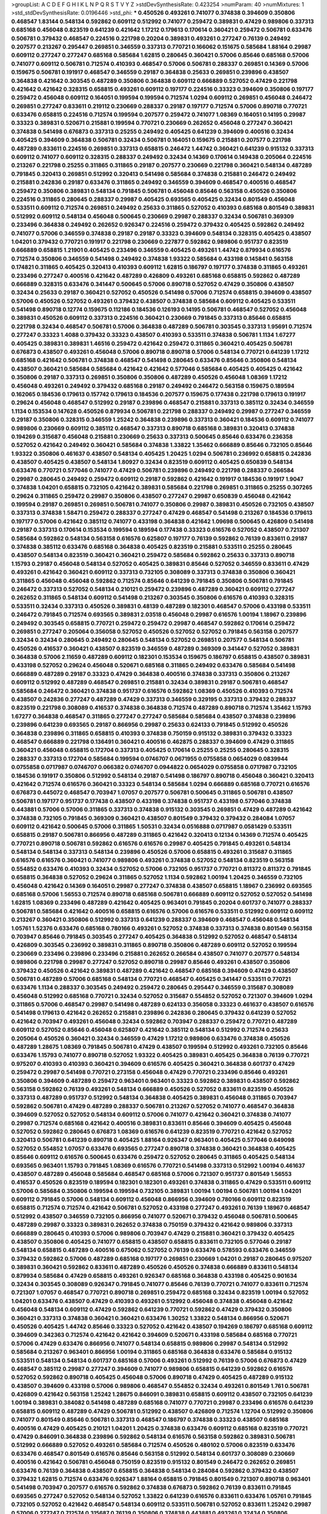 >groupList:
A C D E F G H I K L
N P Q R S T V Y Z 
>stdDevSynthesisRate:
0.423254 
>numParam:
40
>numMixtures:
1
>std_stdDevSynthesisRate:
0.0196446
>std_phi:
***
0.450526 0.493261 0.741077 0.374838 0.394609 0.350806 0.468547 1.83144 0.548134 0.592862
0.609112 0.512992 0.741077 0.259472 0.389831 0.47429 0.989806 0.337313 0.685168 0.456048
0.823519 0.641239 0.421642 1.17212 0.179613 0.170614 0.360421 0.259472 0.506781 0.633476
0.506781 0.379432 0.468547 0.224516 0.221798 0.20204 0.389831 0.493261 0.277247 0.76139
0.249492 0.207577 0.213267 0.295447 0.269851 0.346559 0.337313 0.770721 0.166062 0.151675
0.585684 1.88164 0.29987 0.609112 0.277247 0.277247 0.685168 0.585684 1.62815 0.280645
0.360421 0.57006 0.85646 0.685168 0.57006 0.741077 0.609112 0.506781 0.712574 0.410393
0.468547 0.57006 0.506781 0.288337 0.269851 0.14369 0.57006 0.159675 0.506781 0.191917
0.468547 0.346559 0.29187 0.364838 0.25633 0.269851 0.239896 0.438507 0.364838 0.421642
0.303545 0.487289 0.350806 0.364838 0.609112 0.666889 0.527052 0.47429 0.221798 0.421642
0.421642 0.328315 0.658815 0.493261 0.609112 0.197177 0.224516 0.33323 0.394609 0.350806
0.197177 0.259472 0.456048 0.609112 0.164051 0.199594 0.199594 0.712574 1.0294 0.609112
0.269851 0.456048 0.246472 0.269851 0.277247 0.833611 0.219112 0.230669 0.288337 0.29187
0.197177 0.712574 0.57006 0.890718 0.770721 0.633476 0.658815 0.224516 0.712574 0.199594
0.207577 0.259472 0.741077 1.08369 0.164051 0.14195 0.29987 0.33323 0.389831 0.520671
0.215881 0.199594 0.770721 0.230669 0.262652 0.456048 0.277247 0.360421 0.374838 0.541498
0.676873 0.337313 0.25255 0.249492 0.405425 0.641239 0.394609 0.400516 0.32434 0.405425
0.394609 0.364838 0.506781 0.32434 0.506781 0.164051 0.159675 0.215881 0.207577 0.221798
0.487289 0.833611 0.224516 0.269851 0.337313 0.658815 0.246472 1.44742 0.360421 0.641239
0.915132 0.337313 0.609112 0.741077 0.609112 0.328315 0.288337 0.249492 0.32434 0.14369
0.170614 0.149438 0.205064 0.224516 0.213267 0.221798 0.25255 0.311865 0.311865 0.29187
0.207577 0.230669 0.221798 0.360421 0.548134 0.487289 0.791845 0.320413 0.269851 0.512992
0.320413 0.541498 0.585684 0.374838 0.215881 0.246472 0.249492 0.215881 0.242836 0.29187
0.633476 0.311865 0.249492 0.346559 0.394609 0.468547 0.400516 0.468547 0.259472 0.350806
0.389831 0.548134 0.791845 0.506781 0.456048 0.85646 0.563158 0.450526 0.350806 0.224516
0.311865 0.280645 0.288337 0.29987 0.405425 0.693565 0.405425 0.32434 0.801549 0.456048
0.533511 0.609112 0.712574 0.269851 0.249492 0.25633 0.311865 0.527052 0.410393 0.685168
0.801549 0.389831 0.512992 0.609112 0.548134 0.456048 0.500645 0.230669 0.29987 0.288337
0.32434 0.506781 0.369309 0.233496 0.364838 0.249492 0.262652 0.926347 0.224516 0.259472
0.379432 0.405425 0.592862 0.249492 0.741077 0.57006 0.346559 0.374838 0.29187 0.29187
0.33323 0.394609 0.548134 0.328315 0.405425 0.438507 1.04201 0.379432 0.770721 0.191917
0.221798 0.230669 0.227877 0.592862 0.989806 0.951737 0.823519 0.666889 0.658815 1.21901
0.405425 0.233496 0.346559 0.405425 0.493261 1.44742 0.879934 0.616576 0.712574 0.350806
0.346559 0.541498 0.249492 0.374838 1.93322 0.585684 0.433198 0.145841 0.563158 0.174821
0.311865 0.405425 0.320413 0.410393 0.609112 1.62815 0.186797 0.197177 0.374838 0.311865
0.493261 0.233496 0.277247 0.400516 0.421642 0.487289 0.426809 0.493261 0.685168 0.658815
0.592862 0.487289 0.666889 0.328315 0.633476 0.341447 0.500645 0.57006 0.890718 0.527052
0.47429 0.350806 0.438507 0.32434 0.25633 0.29187 0.360421 0.527052 0.450526 0.541498
0.57006 0.712574 0.658815 0.394609 0.438507 0.57006 0.450526 0.527052 0.493261 0.379432
0.438507 0.374838 0.585684 0.609112 0.405425 0.533511 0.541498 0.890718 0.12774 0.159675
0.112186 0.184536 0.126193 0.14195 0.506781 0.468547 0.527052 0.456048 0.389831 0.450526
0.609112 0.337313 0.224516 0.360421 0.230669 0.791845 0.337313 0.85646 0.658815 0.221798
0.32434 0.468547 0.506781 0.57006 0.364838 0.487289 0.506781 0.303545 0.337313 1.95691
0.712574 0.277247 0.33323 1.4088 0.379432 0.33323 0.438507 0.410393 0.533511 0.374838
0.506781 1.1134 1.67277 0.405425 0.389831 0.389831 1.46516 0.259472 0.421642 0.259472
0.311865 0.360421 0.405425 0.506781 0.676873 0.438507 0.493261 0.456048 0.57006 0.890718
0.890718 0.57006 0.548134 0.770721 0.641239 1.17212 0.685168 0.421642 0.506781 0.374838
0.468547 0.541498 0.280645 0.633476 0.85646 0.350806 0.548134 0.438507 0.360421 0.585684
0.585684 0.421642 0.421642 0.577046 0.585684 0.405425 0.405425 0.421642 0.350806 0.29187
0.337313 0.269851 0.350806 0.350806 0.487289 0.450526 0.456048 1.08369 1.17212 0.456048
0.493261 0.249492 0.379432 0.685168 0.29187 0.249492 0.246472 0.563158 0.159675 0.189594
0.162065 0.184536 0.179613 0.157742 0.179613 0.184536 0.207577 0.159675 0.177438 0.221798
0.179613 0.191917 0.29624 0.456048 0.468547 0.512992 0.29187 0.239896 0.468547 0.215881
0.337313 0.385112 0.32434 0.346559 1.1134 0.153534 0.147628 0.450526 0.879934 0.506781
0.221798 0.288337 0.249492 0.29987 0.277247 0.346559 0.29187 0.350806 0.328315 0.346559
1.25242 0.364838 0.239896 0.337313 0.360421 0.184536 0.609112 0.741077 0.989806 0.230669
0.609112 0.385112 0.468547 0.337313 0.890718 0.685168 0.389831 0.320413 0.374838 0.194269
0.315687 0.456048 0.215881 0.230669 0.25633 0.337313 0.500645 0.85646 0.633476 0.236358
0.527052 0.421642 0.249492 0.360421 0.585684 0.374838 1.33822 1.35462 0.666889 0.85646
0.732105 0.85646 1.93322 0.350806 0.461637 0.438507 0.548134 0.405425 1.20425 1.0294
0.506781 0.236992 0.658815 0.242836 0.438507 0.405425 0.438507 0.548134 1.80927 0.32434
0.823519 0.609112 0.405425 0.650839 0.548134 0.633476 0.770721 0.577046 0.741077 0.47429
0.506781 0.239896 0.249492 0.221798 0.288337 0.266584 0.29987 0.280645 0.249492 0.259472
0.609112 0.29187 0.592862 0.421642 0.191917 0.184536 0.191917 1.9047 0.374838 1.04201
0.658815 0.732105 0.421642 0.389831 0.585684 0.221798 0.269851 0.311865 0.25255 0.307265
0.29624 0.311865 0.259472 0.29987 0.350806 0.438507 0.277247 0.29987 0.650839 0.456048
0.421642 0.199594 0.29187 0.269851 0.269851 0.506781 0.741077 0.350806 0.29987 0.389831
0.450526 0.732105 0.438507 0.337313 0.374838 1.58471 0.259472 0.288337 0.277247 0.47429
0.468547 0.541498 0.213267 0.184536 0.179613 0.197177 0.57006 0.421642 0.385112 0.741077
0.433198 0.364838 0.421642 1.09698 0.500645 0.426809 0.541498 0.29187 0.337313 0.170614
0.153534 0.199594 0.189594 0.177438 0.33323 0.616576 0.527052 0.438507 0.721307 0.585684
0.592862 0.548134 0.563158 0.616576 0.625807 0.197177 0.76139 0.592862 0.76139 0.833611
0.29187 0.374838 0.385112 0.633476 0.685168 0.364838 0.405425 0.823519 0.215881 0.533511
0.25255 0.280645 0.438507 0.548134 0.823519 0.360421 0.360421 0.259472 0.585684 0.592862
0.25633 0.337313 0.890718 1.15793 0.29187 0.456048 0.548134 0.527052 0.405425 0.389831
0.85646 0.527052 0.346559 0.833611 0.47429 0.493261 0.421642 0.360421 0.609112 0.337313
0.732105 0.308089 0.337313 0.374838 0.350806 0.360421 0.311865 0.456048 0.456048 0.592862
0.712574 0.85646 0.641239 0.791845 0.350806 0.506781 0.791845 0.246472 0.337313 0.527052
0.548134 0.210121 0.259472 0.239896 0.487289 0.360421 0.609112 0.277247 0.262652 0.311865
0.548134 0.609112 0.541498 0.213267 0.303545 0.350806 0.616576 0.410393 0.328315 0.533511
0.32434 0.337313 0.450526 0.389831 0.48139 0.487289 0.182301 0.468547 0.57006 0.433198
0.533511 0.246472 0.791845 0.712574 0.693565 0.389831 2.03518 0.456048 0.29987 0.616576
1.00194 1.18967 0.239896 0.249492 0.303545 0.658815 0.770721 0.259472 0.259472 0.29987
0.468547 0.592862 0.170614 0.259472 0.269851 0.277247 0.205064 0.356058 0.527052 0.450526
0.527052 0.527052 0.791845 0.563158 0.207577 0.32434 0.32434 0.280645 0.249492 0.280645
0.548134 0.527052 0.269851 0.207577 0.548134 0.506781 0.450526 0.416537 0.360421 0.438507
0.823519 0.346559 0.487289 0.369309 0.341447 0.527052 0.389831 0.364838 0.57006 2.11659
0.487289 0.609112 0.182301 0.153534 0.159675 0.186797 0.658815 0.438507 0.389831 0.433198
0.527052 0.29624 0.456048 0.520671 0.685168 0.311865 0.249492 0.633476 0.585684 0.541498
0.666889 0.487289 0.29187 0.33323 0.47429 0.364838 0.400516 0.374838 0.337313 0.350806
0.213267 0.609112 0.512992 0.487289 0.468547 0.269851 0.215881 0.32434 0.389831 0.29187
0.506781 0.468547 0.585684 0.246472 0.360421 0.374838 0.951737 0.616576 0.592862 1.08369
0.450526 0.410393 0.712574 0.438507 0.242836 0.277247 0.487289 0.47429 0.337313 0.346559
0.329195 0.337313 0.379432 0.288337 0.823519 0.221798 0.308089 0.416537 0.374838 0.364838
0.712574 0.487289 0.890718 0.712574 1.35462 1.15793 1.67277 0.364838 0.468547 0.311865
0.277247 0.277247 0.585684 0.585684 0.438507 0.374838 0.239896 0.239896 0.641239 0.693565
0.29187 0.866956 0.29987 0.25633 0.624133 0.791845 0.512992 0.450526 0.364838 0.239896
0.311865 0.658815 0.410393 0.374838 0.750159 0.915132 0.389831 0.379432 0.33323 0.468547
0.666889 0.221798 0.136491 0.360421 0.400516 0.462875 0.288337 0.394609 0.47429 0.311865
0.360421 0.456048 0.658815 0.172704 0.337313 0.405425 0.170614 0.25255 0.25255 0.280645
0.328315 0.288337 0.337313 0.172704 0.585684 0.199594 0.0746707 0.0671955 0.0755858 0.0654029
0.0839944 0.0755858 0.0717987 0.0746707 0.066382 0.0746707 0.0944822 0.0654029 0.0755858 0.0717987
0.732105 0.184536 0.191917 0.350806 0.512992 0.548134 0.29187 0.541498 0.186797 0.890718
0.456048 0.360421 0.320413 0.421642 0.712574 0.616576 0.360421 0.33323 0.548134 0.585684
1.0294 0.666889 0.685168 0.770721 0.616576 0.676873 0.445072 0.468547 0.703947 1.07057
0.207577 0.506781 0.500645 0.311865 0.506781 0.438507 0.506781 0.197177 0.951737 0.177438
0.438507 0.433198 0.374838 0.951737 0.433198 0.577046 0.374838 0.443881 0.57006 0.57006
0.311865 0.337313 0.374838 0.915132 0.303545 0.269851 0.47429 0.487289 0.421642 0.374838
0.732105 0.791845 0.369309 0.360421 0.438507 0.801549 0.379432 0.379432 0.284084 1.07057
0.609112 0.421642 0.500645 0.57006 0.311865 1.50531 0.32434 0.0516888 0.0717987 0.0581429
0.533511 0.658815 0.29187 0.506781 0.866956 0.487289 0.311865 0.421642 0.320413 0.12134
0.14369 0.712574 0.405425 0.770721 0.890718 0.506781 0.592862 0.616576 0.616576 0.29987
0.405425 0.791845 0.493261 0.548134 0.548134 0.548134 0.337313 0.548134 0.239896 0.450526
0.57006 0.658815 0.493261 0.315687 0.311865 0.616576 0.616576 0.360421 0.741077 0.989806
0.493261 0.374838 0.527052 0.548134 0.823519 0.563158 0.554852 0.633476 0.410393 0.32434
0.527052 0.57006 0.732105 0.951737 0.770721 0.811372 0.811372 0.791845 0.658815 0.364838
0.527052 0.29624 0.311865 0.527052 1.1134 0.592862 1.00194 1.20425 0.346559 0.732105
0.456048 0.421642 0.14369 0.164051 0.29987 0.277247 0.374838 0.438507 0.658815 1.18967
0.236992 0.693565 0.685168 0.57006 1.56553 0.712574 0.890718 0.685168 0.506781 0.666889
0.609112 0.527052 0.527052 0.541498 1.62815 1.08369 0.233496 0.487289 0.421642 0.405425
0.963401 0.791845 0.20204 0.601737 0.741077 0.288337 0.506781 0.585684 0.421642 0.400516
0.658815 0.616576 0.57006 0.616576 0.533511 0.512992 0.609112 0.609112 0.213267 0.360421
0.350806 0.512992 0.337313 0.641239 0.288337 0.394609 0.468547 0.456048 0.548134 1.05761
1.52376 0.633476 0.685168 0.780166 0.493261 0.527052 0.374838 0.337313 0.374838 0.801549
0.563158 0.703947 0.85646 0.791845 0.303545 0.277247 0.405425 0.364838 0.512992 0.527052
0.468547 0.548134 0.426809 0.303545 0.236992 0.389831 0.311865 0.890718 0.350806 0.487289
0.609112 0.527052 0.199594 0.230669 0.233496 0.239896 0.233496 0.215881 0.262652 0.266584
0.438507 0.741077 0.207577 0.548134 0.989806 0.221798 0.29987 0.277247 0.527052 0.890718
0.29987 0.85646 0.493261 0.438507 0.350806 0.379432 0.450526 0.421642 0.389831 0.487289
0.421642 0.468547 0.685168 0.394609 0.47429 0.438507 0.506781 0.487289 0.57006 0.685168
0.548134 0.770721 0.468547 0.405425 0.341447 0.533511 0.770721 0.633476 1.1134 0.288337
0.303545 0.249492 0.259472 0.280645 0.295447 0.346559 0.315687 0.308089 0.456048 0.512992
0.685168 0.770721 0.32434 0.527052 0.315687 0.554852 0.527052 0.721307 0.394609 1.0294
0.311865 0.57006 0.468547 0.29987 0.541498 0.487289 0.624133 0.356058 0.33323 0.461637
0.438507 0.616576 0.541498 0.179613 0.421642 0.262652 0.215881 0.239896 0.242836 0.280645
0.379432 0.641239 0.527052 0.421642 0.703947 0.493261 0.456048 0.32434 0.592862 0.703947
0.288337 0.259472 0.770721 0.487289 0.609112 0.527052 0.85646 0.456048 0.625807 0.421642
0.385112 0.548134 0.512992 0.712574 0.25633 0.205064 0.450526 0.360421 0.32434 0.346559
0.47429 1.17212 0.989806 0.633476 0.374838 0.450526 0.487289 1.28675 1.08369 0.791845
0.506781 0.47429 0.438507 0.199594 0.512992 0.493261 0.732105 0.85646 0.633476 1.15793
0.741077 0.890718 0.527052 1.93322 0.405425 0.389831 0.405425 0.364838 0.76139 0.770721
0.975207 0.410393 0.410393 0.360421 0.394609 0.616576 0.405425 0.360421 0.364838 0.601737
0.47429 0.259472 0.29987 0.541498 0.770721 0.273158 0.456048 0.47429 0.770721 0.233496
0.85646 0.493261 0.350806 0.394609 0.487289 0.259472 0.963401 0.963401 0.33323 0.592862
0.389831 0.438507 0.592862 0.563158 0.592862 0.76139 0.493261 0.548134 0.666889 0.450526
0.527052 0.833611 0.823519 0.450526 0.337313 0.487289 0.951737 0.512992 0.548134 0.364838
0.405425 0.389831 0.456048 0.311865 0.703947 0.592862 0.506781 0.47429 0.487289 0.288337
0.506781 0.213267 0.527052 0.741077 0.468547 0.364838 0.394609 0.527052 0.527052 0.548134
0.609112 0.57006 0.741077 0.421642 0.360421 0.374838 0.741077 0.29987 0.712574 0.685168
0.421642 0.400516 0.389831 0.833611 0.85646 0.394609 0.405425 0.456048 0.527052 0.592862
0.280645 0.676873 1.08369 0.616576 0.641239 0.823519 0.770721 0.421642 0.527052 0.320413
0.506781 0.641239 0.890718 0.405425 1.88164 0.926347 0.963401 0.405425 0.577046 0.649098
0.527052 0.554852 1.07057 0.633476 0.693565 0.277247 0.890718 0.374838 0.360421 0.364838
0.405425 0.85646 0.609112 0.616576 0.500645 0.633476 0.259472 0.527052 0.280645 0.311865
0.405425 0.548134 0.693565 0.963401 1.15793 0.791845 1.08369 0.616576 0.770721 0.541498
0.337313 0.512992 1.00194 0.461637 0.438507 0.487289 0.456048 0.585684 0.468547 0.685168
0.57006 0.721307 0.951737 0.801549 1.56553 0.416537 0.450526 0.823519 0.189594 0.182301
0.182301 0.493261 0.374838 0.311865 0.47429 0.533511 0.609112 0.57006 0.585684 0.350806
0.199594 0.199594 0.732105 0.389831 1.00194 1.00194 0.506781 1.00194 1.04201 0.609112
0.791845 0.57006 0.548134 0.609112 0.456048 0.866956 0.394609 0.780166 0.609112 0.823519
0.658815 0.712574 0.712574 0.421642 0.506781 0.527052 0.433198 0.277247 0.493261 0.76139
1.18967 0.468547 0.512992 0.438507 0.346559 0.732105 0.866956 0.741077 0.520671 0.379432
0.456048 0.506781 0.500645 0.487289 0.29987 0.33323 0.389831 0.262652 0.374838 0.750159
0.379432 0.421642 0.989806 0.337313 0.666889 0.280645 0.410393 0.57006 0.989806 0.703947
0.47429 0.215881 0.360421 0.379432 0.405425 0.438507 0.350806 0.405425 0.741077 0.658815
0.438507 0.658815 0.833611 0.732105 0.577046 0.29187 0.548134 0.658815 0.487289 0.400516
0.675062 0.527052 0.76139 0.633476 0.578593 0.633476 0.346559 0.379432 0.592862 0.57006
0.487289 0.685168 0.197177 0.269851 0.230669 1.04201 0.29187 0.280645 0.975207 0.389831
0.360421 0.592862 0.833611 0.487289 0.450526 0.450526 0.374838 0.666889 0.833611 0.548134
0.879934 0.585684 0.47429 0.658815 0.493261 0.926347 0.685168 0.364838 0.433198 0.405425
0.901634 0.32434 0.303545 0.308089 0.926347 0.791845 0.741077 0.85646 0.76139 0.770721
0.741077 0.833611 0.712574 0.721307 1.07057 0.468547 0.770721 0.890718 0.269851 0.259472
0.685168 0.32434 0.823519 1.00194 0.527052 1.04201 0.633476 0.438507 0.47429 0.410393
0.493261 0.512992 0.456048 0.374838 0.456048 0.421642 0.456048 0.548134 0.609112 0.47429
0.592862 0.641239 0.770721 0.592862 0.47429 0.379432 0.350806 0.360421 0.337313 0.374838
0.360421 0.360421 0.633476 1.30252 1.33822 0.548134 0.866956 0.520671 0.450526 0.405425
1.44742 0.85646 0.33323 0.527052 0.421642 0.438507 0.194269 0.186797 0.685168 0.609112
0.394609 0.342363 0.712574 0.421642 0.421642 0.394609 0.520671 0.433198 0.585684 0.685168
0.770721 0.57006 0.47429 0.633476 0.866956 0.741077 0.548134 0.658815 0.989806 0.29987
0.548134 0.512992 0.585684 0.213267 0.963401 0.866956 1.00194 0.311865 0.685168 0.364838
0.633476 0.585684 0.915132 0.533511 0.548134 0.548134 0.601737 0.685168 0.57006 0.493261
0.512992 0.76139 0.57006 0.676873 0.47429 0.468547 0.385112 0.29987 0.277247 0.394609
0.741077 0.989806 0.658815 0.641239 0.592862 0.616576 0.527052 0.592862 0.890718 0.405425
0.456048 0.57006 0.890718 0.47429 0.405425 0.487289 0.915132 0.438507 0.394609 0.433198
0.57006 0.989806 0.468547 0.554852 0.32434 0.493261 0.801549 1.761 0.506781 0.426809
0.421642 0.563158 1.25242 1.28675 0.846091 0.389831 0.658815 0.609112 0.438507 0.732105
0.641239 1.00194 0.389831 0.384082 0.541498 0.487289 0.685168 0.741077 0.770721 0.29987
0.233496 0.616576 0.641239 0.658815 0.609112 0.487289 0.47429 0.506781 0.512992 0.438507
0.426809 0.712574 1.12704 0.512992 0.350806 0.741077 0.801549 0.85646 0.506781 0.337313
0.468547 0.186797 0.374838 0.33323 0.438507 0.685168 0.400516 0.47429 0.405425 0.210121
1.04201 1.20425 0.374838 0.633476 0.609112 0.685168 0.823519 0.770721 0.47429 0.846091
0.364838 0.239896 0.592862 0.548134 0.616576 0.563158 0.592862 0.389831 0.506781 0.512992
0.666889 0.527052 0.493261 0.585684 0.712574 0.450526 0.480102 0.57006 0.823519 0.633476
0.633476 0.468547 0.801549 0.616576 0.85646 0.563158 0.512992 0.548134 0.601737 0.308089
0.230669 0.400516 0.421642 0.506781 0.456048 0.750159 0.823519 0.915132 0.801549 0.246472
0.262652 0.269851 0.633476 0.76139 0.364838 0.438507 0.658815 0.364838 0.548134 0.284084
0.592862 0.379432 0.438507 0.379432 1.62815 0.712574 0.633476 0.926347 1.88164 0.658815
0.791845 0.801549 0.721307 0.890718 0.963401 0.541498 0.703947 0.207577 0.616576 0.592862
0.374838 0.676873 0.592862 0.76139 0.833611 0.791845 0.693565 0.277247 0.527052 0.548134
0.527052 1.33822 0.641239 0.616576 0.833611 0.633476 1.05761 0.791845 0.732105 0.527052
0.421642 0.468547 0.548134 0.609112 0.533511 0.506781 0.527052 0.833611 1.25242 0.29987
0.57006 0.277247 0.712574 0.315687 0.76139 0.350806 0.374838 0.443881 0.493261 0.32434
0.350806 0.364838 0.0994657 0.76139 0.712574 0.770721 0.616576 0.585684 0.641239 0.592862
0.616576 0.823519 0.493261 0.791845 0.915132 0.76139 0.741077 0.609112 0.456048 0.438507
0.616576 1.23726 0.823519 0.616576 0.833611 0.468547 0.76139 0.712574 0.823519 1.25242
0.563158 0.712574 1.00194 1.15793 0.76139 0.721307 0.541498 0.616576 0.592862 0.585684
0.712574 0.29987 0.360421 0.456048 0.685168 0.770721 0.468547 0.11955 0.166062 0.585684
0.641239 0.693565 0.712574 0.533511 0.450526 0.592862 0.288337 0.288337 0.303545 0.233496
0.29987 0.239896 0.29987 0.421642 0.405425 0.389831 0.315687 0.405425 0.456048 0.506781
0.450526 0.57006 0.57006 0.389831 0.487289 0.47429 0.866956 0.676873 0.273158 0.548134
0.770721 0.926347 1.07057 1.07057 0.926347 0.741077 0.421642 0.712574 0.801549 0.801549
0.712574 0.641239 0.658815 0.249492 0.360421 0.311865 0.592862 0.389831 0.506781 0.421642
0.624133 0.527052 0.963401 0.155415 0.450526 0.963401 0.421642 0.493261 0.47429 0.527052
0.541498 0.585684 0.76139 0.780166 0.166062 0.356058 0.563158 0.641239 0.741077 1.30252
0.236992 0.277247 0.277247 0.533511 0.47429 0.685168 0.866956 0.487289 0.520671 0.47429
0.85646 0.750159 0.33323 1.04201 0.346559 0.791845 0.239896 0.866956 0.450526 1.00194
0.487289 0.288337 0.963401 1.00194 1.44742 1.56553 0.609112 0.311865 1.33822 0.468547
0.791845 0.438507 0.487289 0.866956 0.29987 0.350806 0.259472 0.249492 0.277247 0.801549
0.76139 0.989806 0.963401 0.433198 0.389831 0.801549 0.633476 0.833611 0.239896 0.601737
0.337313 0.527052 0.303545 0.600128 0.548134 0.450526 0.741077 0.791845 0.791845 0.750159
0.676873 0.337313 0.360421 0.493261 0.693565 0.205064 0.177438 0.197177 1.30252 0.186797
0.641239 0.823519 0.833611 0.703947 1.95691 0.685168 0.633476 0.527052 0.616576 0.585684
0.609112 0.346559 0.13285 0.487289 0.890718 0.493261 0.76139 0.791845 0.438507 0.421642
0.311865 0.741077 0.963401 0.493261 0.456048 0.666889 0.350806 0.456048 0.280645 0.385112
0.438507 0.350806 0.364838 1.14391 0.520671 0.468547 0.527052 0.421642 0.360421 0.32434
0.712574 0.866956 0.833611 0.32434 0.609112 0.421642 0.527052 0.801549 0.703947 0.506781
0.500645 0.548134 0.350806 1.1134 0.616576 0.641239 0.493261 0.641239 0.57006 0.548134
0.609112 0.732105 0.273158 0.25255 0.337313 0.438507 0.311865 0.230669 0.57006 0.487289
0.400516 0.533511 0.389831 0.770721 0.685168 0.712574 0.259472 0.616576 0.25633 0.951737
0.374838 0.493261 0.433198 0.85646 0.468547 0.456048 0.421642 0.426809 0.421642 0.520671
0.493261 0.450526 0.410393 0.506781 0.548134 0.519278 0.85646 0.328315 0.320413 0.350806
0.741077 0.685168 0.512992 0.625807 0.823519 0.963401 0.405425 0.456048 0.791845 0.592862
0.926347 0.421642 0.468547 0.609112 0.676873 0.770721 0.770721 0.350806 0.308089 0.450526
0.57006 0.527052 0.350806 0.421642 0.364838 0.277247 0.277247 0.337313 0.823519 0.616576
0.337313 0.449321 0.76139 0.360421 0.823519 0.641239 0.527052 0.468547 0.780166 0.405425
0.433198 0.963401 0.487289 0.512992 0.57006 0.548134 0.29187 0.29987 0.320413 0.666889
0.585684 0.650839 0.541498 0.685168 0.685168 0.741077 0.791845 0.400516 0.450526 0.823519
0.85646 0.685168 0.416537 0.585684 0.230669 0.233496 0.456048 0.360421 0.685168 0.585684
0.493261 0.33323 0.389831 0.32434 0.548134 0.633476 0.823519 0.937699 0.633476 1.0294
0.548134 1.1134 0.801549 0.527052 0.29987 0.356058 0.685168 0.519278 0.666889 0.57006
0.879934 0.438507 0.47429 0.585684 0.633476 0.658815 0.616576 1.0294 0.85646 0.548134
0.284084 0.259472 0.29987 0.29987 0.592862 0.585684 0.233496 0.311865 0.29987 0.394609
0.29987 0.487289 0.592862 0.548134 0.374838 0.548134 0.360421 0.85646 0.405425 1.07057
0.341447 1.00194 1.00194 0.520671 0.85646 0.616576 1.30252 0.712574 0.136491 0.14195
0.866956 0.405425 0.633476 0.450526 0.585684 0.926347 0.512992 0.47429 1.1134 0.512992
0.650839 0.926347 0.468547 0.866956 0.901634 1.15793 0.246472 0.85646 0.563158 0.57006
0.57006 0.405425 0.389831 0.379432 0.389831 0.548134 0.585684 0.350806 0.741077 0.563158
0.770721 0.741077 0.48139 0.520671 0.592862 0.47429 0.364838 0.506781 0.951737 1.04201
1.12704 0.963401 0.658815 0.592862 0.450526 0.405425 0.33323 0.57006 0.360421 0.512992
0.394609 0.493261 0.438507 0.585684 0.741077 0.186797 0.85646 0.666889 0.685168 0.533511
0.592862 0.337313 0.554852 0.750159 0.506781 0.641239 0.592862 0.600128 0.541498 0.676873
0.450526 0.303545 0.456048 0.57006 0.438507 0.527052 0.421642 1.04201 0.164051 0.741077
1.15793 0.658815 0.364838 0.693565 0.592862 0.890718 0.963401 1.07057 1.28675 0.47429
0.337313 0.364838 0.506781 0.554852 0.433198 0.47429 0.14369 0.138164 0.548134 0.76139
0.712574 0.433198 0.527052 0.438507 1.20425 1.35462 0.311865 0.32434 0.57006 0.85646
0.421642 0.592862 0.915132 0.337313 0.277247 0.833611 0.685168 0.76139 0.311865 0.76139
0.823519 1.0294 0.0908483 0.85646 0.548134 0.374838 0.791845 1.00194 0.633476 0.433198
0.374838 0.239896 1.20425 0.890718 0.85646 0.85646 0.592862 0.741077 0.732105 0.685168
0.833611 0.76139 0.641239 0.609112 0.833611 0.520671 0.374838 0.658815 0.650839 0.47429
0.450526 0.890718 0.741077 0.360421 1.01422 0.833611 0.374838 0.364838 0.374838 0.374838
0.456048 0.364838 0.527052 0.405425 0.770721 0.609112 0.337313 0.585684 0.577046 0.633476
0.280645 0.269851 0.438507 0.712574 1.25242 0.328315 0.791845 0.791845 0.456048 0.616576
0.147628 0.155415 0.236992 0.230669 0.277247 0.239896 0.280645 0.926347 0.703947 0.379432
0.57006 0.57006 0.468547 0.57006 0.57006 1.00194 0.963401 0.506781 0.29987 0.666889
0.47429 0.712574 0.32434 0.374838 0.315687 0.506781 0.57006 0.989806 0.989806 0.438507
0.311865 0.320413 0.585684 0.421642 0.520671 0.350806 0.421642 0.360421 0.563158 0.389831
0.259472 0.288337 0.685168 1.04201 0.616576 0.989806 0.47429 0.732105 0.438507 0.389831
0.592862 0.85646 1.00194 0.277247 0.239896 0.770721 0.926347 1.07057 0.741077 0.658815
0.311865 1.1134 0.76139 0.246472 0.29987 0.277247 0.346559 0.85646 0.57006 0.641239
0.741077 0.527052 0.456048 0.989806 0.527052 0.379432 0.379432 0.823519 0.846091 0.633476
0.658815 0.32434 0.57006 0.801549 0.468547 0.506781 0.548134 0.866956 0.833611 0.374838
0.379432 1.1134 0.926347 0.85646 1.07057 1.1134 0.658815 0.658815 1.04201 0.712574
0.554852 0.658815 0.374838 0.633476 0.548134 0.548134 0.288337 1.20425 0.989806 0.215881
0.456048 0.47429 0.421642 0.456048 0.609112 0.563158 0.32434 0.85646 1.01694 1.17212
0.57006 0.585684 0.541498 0.438507 0.450526 0.512992 0.633476 0.527052 0.693565 0.554852
0.57006 0.456048 0.384082 0.456048 0.616576 0.337313 0.85646 0.487289 0.609112 0.926347
0.57006 1.12704 0.712574 0.741077 0.937699 1.08369 0.337313 0.592862 0.461637 0.426809
0.520671 0.506781 0.915132 0.85646 0.592862 0.350806 0.360421 0.33323 0.29987 0.374838
0.350806 0.823519 0.350806 0.741077 0.32434 0.915132 0.85646 0.823519 0.658815 0.57006
0.609112 0.389831 0.833611 0.346559 0.421642 0.328315 0.833611 0.421642 0.25633 0.519278
0.374838 0.658815 2.03518 0.563158 0.641239 0.712574 0.989806 0.438507 0.541498 0.676873
0.641239 0.666889 0.823519 0.527052 0.554852 0.833611 0.750159 0.843827 0.866956 0.76139
1.15793 0.421642 0.977823 0.703947 0.506781 0.57006 0.438507 0.616576 0.616576 0.592862
0.506781 0.512992 0.199594 0.184536 0.360421 0.364838 0.592862 0.833611 1.0294 0.712574
0.901634 0.712574 0.846091 0.770721 0.609112 0.541498 0.520671 0.951737 0.405425 0.450526
0.438507 0.426809 0.468547 0.438507 0.456048 0.548134 0.712574 0.866956 1.07057 0.977823
0.616576 0.685168 0.963401 0.890718 0.493261 0.364838 0.385112 0.721307 0.866956 0.601737
0.712574 0.712574 0.527052 0.770721 0.57006 0.732105 0.554852 0.732105 0.554852 1.25242
0.364838 0.533511 0.379432 0.791845 0.890718 0.506781 0.487289 0.791845 0.712574 0.801549
0.421642 0.215881 0.592862 0.548134 1.00194 0.374838 0.389831 0.259472 0.833611 0.76139
0.350806 0.337313 0.685168 0.823519 0.801549 0.732105 0.438507 0.533511 0.468547 0.512992
0.770721 0.963401 0.563158 0.527052 0.592862 0.29987 0.48139 0.379432 0.438507 0.592862
0.554852 0.750159 0.890718 0.563158 0.823519 0.328315 0.389831 0.926347 1.00194 0.468547
0.468547 0.527052 0.633476 0.641239 0.801549 0.438507 0.443881 0.533511 0.85646 0.311865
1.83144 0.468547 0.685168 0.633476 0.585684 0.468547 0.29187 0.57006 0.592862 0.269851
0.230669 0.57006 0.548134 0.633476 0.666889 0.592862 0.866956 0.750159 1.1134 0.405425
1.9047 1.20425 0.592862 0.741077 0.666889 0.592862 0.506781 0.506781 0.512992 0.0982615
1.88164 0.438507 0.493261 0.641239 0.791845 0.360421 1.761 0.328315 0.609112 0.468547
0.394609 0.585684 0.823519 0.791845 0.221798 0.658815 0.527052 0.616576 0.57006 0.266584
0.421642 0.379432 0.438507 0.493261 0.410393 0.641239 0.685168 0.609112 0.374838 1.01422
1.50531 0.937699 0.823519 0.512992 0.675062 0.57006 0.527052 0.512992 0.456048 0.506781
0.213267 0.308089 0.47429 0.230669 0.194269 0.153534 0.443881 0.438507 0.685168 0.389831
0.801549 0.548134 0.741077 0.616576 0.833611 0.609112 0.770721 0.57006 0.592862 0.443881
0.801549 0.741077 0.389831 0.456048 0.57006 0.658815 0.548134 0.666889 1.1134 0.487289
0.541498 0.456048 0.320413 0.741077 0.833611 0.890718 0.456048 0.548134 0.685168 1.23726
0.666889 0.741077 0.493261 0.374838 0.712574 0.57006 0.770721 0.813549 0.85646 0.85646
0.879934 0.47429 0.577046 0.658815 0.554852 0.308089 0.548134 0.633476 0.487289 0.337313
0.215881 0.288337 0.47429 0.685168 0.29987 0.823519 1.39175 0.712574 0.585684 0.405425
0.633476 0.374838 0.563158 0.770721 0.633476 0.685168 0.890718 0.242836 0.421642 0.57006
0.311865 0.633476 0.741077 0.712574 0.741077 0.741077 0.456048 0.732105 0.616576 0.625807
0.633476 0.29187 1.23726 0.527052 0.592862 0.389831 0.658815 0.29187 0.295447 0.712574
0.609112 0.360421 0.712574 0.379432 0.633476 0.262652 0.438507 0.527052 0.937699 0.85646
0.989806 0.823519 0.389831 0.438507 0.303545 0.360421 1.25242 0.866956 0.989806 0.926347
0.890718 1.00194 0.421642 0.658815 0.280645 0.527052 1.08369 0.833611 0.341447 0.32434
0.374838 0.364838 0.360421 0.350806 0.389831 0.400516 0.346559 0.364838 0.450526 0.506781
0.506781 0.732105 2.03518 0.177438 0.468547 0.421642 0.315687 0.450526 0.288337 0.320413
0.685168 0.346559 0.191917 0.259472 1.25242 0.364838 0.468547 0.288337 0.527052 0.650839
0.438507 0.421642 0.76139 0.963401 1.1134 0.421642 0.527052 0.685168 0.833611 0.47429
0.493261 0.533511 0.901634 0.468547 0.159675 0.641239 0.389831 0.76139 0.770721 0.833611
0.989806 0.685168 0.633476 0.890718 0.421642 1.26777 0.487289 0.280645 0.421642 0.311865
0.685168 0.433198 1.1134 0.791845 0.926347 1.83144 0.85646 0.685168 1.12704 0.450526
0.57006 0.315687 1.25242 0.712574 0.548134 0.308089 0.350806 0.389831 0.259472 0.633476
0.926347 1.00194 0.438507 0.14195 0.199594 0.199594 0.236992 0.242836 0.791845 0.585684
0.866956 0.585684 0.732105 0.85646 0.57006 0.732105 0.438507 0.506781 0.394609 0.585684
0.224516 0.421642 0.57006 0.280645 0.989806 0.951737 0.548134 0.364838 0.337313 0.801549
0.712574 0.563158 0.616576 0.741077 0.609112 0.85646 0.901634 1.35462 0.703947 0.801549
0.712574 0.374838 0.712574 0.57006 2.03518 1.95691 0.33323 0.703947 0.703947 0.926347
0.926347 0.866956 0.901634 0.791845 0.741077 0.676873 0.633476 1.15793 1.00194 0.487289
0.527052 0.374838 0.641239 0.320413 0.269851 0.801549 0.926347 0.658815 0.693565 0.360421
0.364838 0.438507 0.493261 0.712574 0.364838 0.29187 0.246472 0.438507 0.308089 0.468547
0.280645 0.32434 0.337313 0.207577 0.249492 0.76139 0.350806 0.47429 0.712574 0.879934
0.311865 1.1134 0.360421 0.658815 0.405425 2.32358 0.462875 0.512992 0.450526 0.421642
0.493261 0.32434 0.421642 0.389831 0.443881 0.346559 0.712574 0.456048 0.29987 0.277247
0.76139 0.493261 0.487289 0.915132 0.712574 0.320413 0.47429 0.364838 0.394609 0.191917
0.421642 0.616576 0.205064 0.288337 0.12134 0.104993 0.14195 0.110531 0.136491 0.122827
0.151675 0.533511 0.633476 0.57006 1.18967 0.374838 0.456048 0.221798 0.813549 0.616576
0.527052 0.468547 0.33323 0.277247 0.512992 0.320413 0.438507 0.350806 0.405425 0.433198
0.493261 0.592862 0.450526 0.963401 0.468547 1.15793 0.520671 0.487289 0.76139 0.57006
0.438507 0.693565 1.93322 1.56553 0.951737 0.416537 0.57006 1.07057 0.433198 0.609112
1.20425 1.60844 0.548134 0.29987 0.405425 0.308089 0.926347 0.416537 0.374838 0.421642
0.350806 0.527052 0.548134 0.512992 0.541498 0.410393 0.456048 1.93322 0.438507 0.506781
0.770721 0.438507 0.527052 0.0807638 0.0755858 0.0982615 0.0807638 0.0839944 0.0933383 0.0776575
0.100955 0.0944822 0.0786092 0.0839944 0.0933383 0.0873541 0.0746707 0.164051 0.527052 0.585684
0.609112 0.85646 0.901634 0.438507 0.468547 0.548134 0.493261 0.641239 0.741077 0.527052
0.57006 0.712574 0.500645 0.548134 1.20425 0.266584 0.269851 0.249492 0.277247 0.389831
0.641239 0.533511 0.487289 0.890718 1.761 0.259472 0.389831 1.80927 1.88164 0.311865
0.32434 0.405425 0.421642 0.394609 0.32434 0.389831 0.592862 0.633476 0.741077 0.468547
0.29624 0.416537 1.88164 2.35205 0.901634 0.277247 0.487289 0.438507 0.374838 0.468547
0.548134 1.93322 0.288337 0.215881 0.433198 0.394609 0.32434 0.658815 0.633476 0.443881
0.405425 0.493261 0.239896 0.890718 0.487289 1.30252 0.506781 0.27389 1.761 0.989806
0.548134 0.633476 0.633476 0.246472 0.506781 0.426809 2.03518 0.374838 1.23726 0.421642
0.520671 0.76139 0.527052 0.641239 0.616576 0.633476 0.712574 0.712574 0.693565 0.658815
0.843827 0.641239 0.57006 0.364838 0.527052 0.506781 0.506781 0.389831 0.527052 0.533511
0.685168 0.389831 0.461637 0.57006 0.879934 0.426809 0.32434 0.405425 0.266584 0.548134
0.548134 0.259472 0.405425 0.712574 0.410393 0.29187 0.410393 0.364838 0.288337 0.249492
1.23726 0.33323 0.506781 0.506781 0.685168 0.85646 0.337313 0.374838 1.00194 0.374838
0.541498 0.360421 0.445072 0.421642 0.592862 0.389831 0.29187 0.360421 0.364838 0.506781
0.360421 0.389831 0.32434 0.450526 0.410393 0.364838 0.438507 0.609112 0.33323 0.433198
0.527052 0.592862 0.438507 2.35205 0.541498 0.405425 0.329195 0.456048 0.374838 0.456048
0.421642 0.438507 0.712574 0.609112 0.32434 0.609112 0.609112 0.506781 0.666889 0.506781
0.389831 0.405425 0.527052 0.443881 0.57006 0.468547 0.416537 0.389831 0.548134 0.741077
0.405425 0.421642 0.433198 0.493261 0.374838 0.712574 0.57006 0.741077 0.433198 0.456048
0.405425 0.405425 0.394609 0.461637 1.88164 0.405425 0.685168 0.585684 0.693565 0.405425
0.823519 0.47429 0.33323 0.468547 0.666889 0.741077 0.633476 0.394609 0.421642 0.379432
0.360421 0.374838 0.246472 0.360421 0.374838 1.12704 0.337313 0.311865 0.421642 0.438507
0.410393 0.426809 0.227267 0.405425 0.360421 0.337313 0.438507 0.32434 0.712574 0.315687
0.801549 0.732105 0.712574 0.823519 0.548134 0.890718 1.04201 0.224516 0.207577 0.233496
0.554852 0.288337 0.25633 0.741077 1.07057 1.67277 0.468547 0.394609 0.32434 1.93322
1.88164 0.374838 0.246472 0.633476 0.364838 1.80927 0.548134 0.592862 1.80927 0.506781
1.69327 1.93322 0.951737 2.20125 0.29987 0.182301 0.186797 0.500645 0.585684 2.44613
0.633476 0.461637 0.641239 0.389831 0.548134 0.405425 0.989806 0.450526 0.963401 0.527052
0.527052 1.88164 0.712574 2.20125 0.394609 0.926347 0.533511 0.438507 0.468547 0.487289
0.364838 0.25255 0.239896 0.468547 0.426809 0.456048 0.548134 0.389831 0.548134 1.88164
0.405425 0.389831 0.633476 0.346559 0.328315 0.421642 2.1746 0.379432 0.360421 0.374838
0.577046 0.280645 0.732105 0.346559 0.609112 0.421642 0.389831 0.311865 0.421642 0.405425
0.548134 0.500645 0.389831 0.633476 0.288337 0.685168 0.633476 0.311865 0.172704 0.712574
0.246472 2.47611 0.512992 0.389831 0.456048 0.421642 0.963401 0.410393 0.57006 0.47429
0.32434 0.311865 0.284846 0.410393 0.389831 0.400516 0.712574 0.548134 0.609112 0.421642
0.456048 0.487289 0.191917 0.25255 0.311865 0.633476 0.379432 0.450526 0.421642 0.389831
0.527052 0.712574 0.456048 0.33323 0.242836 0.337313 0.658815 0.658815 1.00194 0.666889
0.791845 0.890718 0.890718 0.666889 0.410393 0.450526 0.487289 0.468547 0.585684 0.926347
1.83144 1.62815 0.879934 0.890718 2.1746 0.791845 2.64574 0.963401 1.62815 1.15793
0.791845 1.0294 0.394609 0.926347 0.592862 0.750159 0.394609 0.915132 0.770721 0.527052
0.493261 0.57006 0.57006 0.741077 0.685168 0.926347 0.791845 0.527052 0.609112 0.712574
0.585684 0.405425 0.685168 1.88164 0.801549 0.221798 0.230669 0.191917 0.131241 0.13285
0.215881 0.901634 0.346559 0.658815 0.741077 0.29987 0.650839 0.801549 0.493261 0.47429
0.592862 0.520671 0.592862 0.989806 1.80927 0.364838 0.527052 0.520671 1.25242 2.35205
0.394609 0.337313 0.585684 0.85646 0.350806 0.506781 0.374838 1.69327 0.512992 1.88164
0.374838 0.658815 0.32434 0.269851 2.11659 0.57006 0.47429 0.450526 0.421642 0.823519
0.207577 0.25255 0.311865 0.259472 0.315687 0.658815 0.32434 0.242836 0.288337 0.350806
0.456048 0.712574 0.346559 0.394609 0.320413 0.29987 0.633476 1.04201 1.20425 0.770721
0.926347 1.04201 0.823519 1.09992 0.741077 0.394609 0.389831 0.770721 0.676873 0.456048
0.712574 0.741077 0.791845 0.801549 0.926347 0.989806 0.416537 0.801549 1.93322 0.456048
0.741077 0.658815 0.421642 0.364838 0.364838 0.890718 0.311865 0.405425 0.389831 0.350806
0.47429 0.416537 0.685168 0.833611 0.506781 0.616576 0.389831 0.926347 0.741077 0.712574
0.350806 0.468547 0.527052 0.221798 0.57006 0.57006 0.394609 0.438507 0.288337 0.374838
0.506781 0.57006 0.609112 0.421642 0.288337 0.426809 0.379432 0.374838 1.85886 0.577046
0.421642 0.394609 0.394609 0.288337 0.379432 0.527052 0.341447 0.712574 0.770721 0.389831
0.616576 0.732105 0.703947 0.685168 0.157742 0.337313 0.487289 0.259472 0.468547 0.374838
1.1134 0.609112 0.493261 0.493261 0.20204 0.364838 0.315687 0.311865 0.433198 0.554852
1.50531 1.12704 0.57006 1.14391 0.801549 0.350806 0.506781 1.44742 0.29624 0.963401
0.527052 1.80927 0.712574 0.47429 0.374838 0.548134 0.85646 0.685168 0.641239 0.616576
0.374838 0.468547 0.29987 0.346559 0.337313 0.12774 0.405425 0.364838 0.741077 0.890718
0.703947 0.548134 0.421642 0.249492 0.249492 0.288337 0.33323 0.319556 0.405425 1.761
2.09097 1.69327 0.527052 0.246472 0.277247 0.25255 1.50531 0.249492 0.249492 0.364838
0.592862 1.1134 0.685168 0.801549 0.592862 1.08369 0.527052 0.416537 0.421642 0.585684
0.548134 0.438507 0.221798 1.69327 0.592862 0.487289 0.426809 0.563158 0.221798 0.284846
0.337313 0.641239 0.712574 0.541498 1.95691 0.456048 0.450526 0.32434 0.239896 0.224516
0.277247 0.506781 0.32434 0.374838 0.433198 0.548134 0.592862 0.249492 0.633476 0.548134
0.438507 0.85646 0.364838 0.585684 0.29987 0.389831 1.14391 0.230669 0.25633 0.360421
0.328315 0.288337 0.712574 0.346559 0.328315 0.360421 0.493261 0.585684 0.389831 0.337313
0.29187 0.76139 0.487289 0.585684 0.3703 0.616576 0.487289 0.450526 0.153534 0.385112
0.823519 0.712574 0.487289 0.527052 0.493261 0.577046 0.548134 1.62815 0.712574 0.421642
0.184536 0.493261 0.609112 0.468547 0.346559 0.29987 0.224516 1.1134 0.249492 0.219112
0.280645 0.421642 0.963401 0.801549 0.416537 0.29987 0.311865 0.315687 0.337313 0.487289
0.666889 0.186797 0.199594 0.405425 0.506781 0.493261 0.456048 0.308089 0.468547 0.433198
0.29624 0.493261 0.641239 0.658815 0.394609 0.592862 0.456048 0.25255 0.230669 0.230669
0.207577 0.288337 0.405425 0.389831 0.288337 0.280645 0.346559 0.328315 0.426809 0.355105
0.29187 0.770721 0.207577 0.207577 0.242836 0.221798 0.230669 0.230669 0.218526 0.266584
0.29987 0.311865 0.221798 0.233496 0.280645 0.259472 0.32434 0.29187 0.360421 0.213267
0.364838 0.468547 0.548134 0.512992 0.374838 0.400516 0.438507 0.633476 0.405425 0.548134
0.487289 0.438507 0.592862 0.32434 0.456048 0.541498 0.311865 0.450526 0.379432 0.487289
0.389831 0.641239 0.823519 0.823519 0.641239 0.770721 0.890718 1.14391 0.29987 0.426809
0.554852 0.633476 0.47429 0.741077 0.527052 0.405425 0.288337 0.311865 0.379432 0.47429
0.506781 0.421642 0.791845 0.311865 0.405425 0.450526 0.750159 0.32434 0.29987 0.405425
0.493261 0.421642 0.450526 0.963401 0.364838 0.541498 0.364838 0.641239 0.585684 0.585684
1.761 1.95691 1.80927 0.493261 0.47429 0.548134 0.693565 0.520671 0.170614 0.179613
0.213267 0.205064 0.364838 0.641239 0.0817536 0.468547 0.592862 0.0982615 0.215881 0.0944822
0.0908483 0.249492 0.32434 0.29187 0.303545 0.269851 0.29987 0.33323 0.320413 0.303545
0.364838 0.259472 0.236992 0.280645 0.266584 0.29187 0.685168 0.879934 0.633476 1.01694
0.369309 0.823519 2.03518 0.215881 0.191917 0.194269 0.47429 0.131241 0.616576 0.259472
0.311865 0.563158 0.421642 0.770721 0.32434 0.269851 0.236992 0.32434 0.213267 0.633476
0.512992 0.395667 0.770721 0.791845 0.548134 0.693565 0.527052 0.456048 0.400516 0.76139
0.616576 0.57006 0.712574 0.712574 0.47429 0.823519 0.658815 0.337313 0.400516 0.833611
0.823519 0.337313 0.512992 0.47429 0.421642 0.405425 0.823519 0.554852 0.426809 0.433198
0.633476 0.658815 0.350806 0.389831 0.585684 0.741077 0.554852 0.389831 0.374838 0.577046
0.487289 0.438507 0.506781 0.624133 0.633476 0.85646 0.592862 0.527052 0.527052 0.456048
0.527052 0.319556 0.616576 0.685168 0.450526 0.350806 0.311865 0.350806 0.456048 0.405425
0.364838 0.360421 0.29987 0.337313 0.360421 0.337313 0.389831 0.389831 0.33323 0.389831
0.438507 0.506781 0.433198 0.506781 0.450526 0.506781 0.506781 0.506781 0.487289 0.541498
0.641239 0.703947 0.750159 0.527052 0.421642 0.823519 0.712574 0.770721 0.937699 0.280645
0.221798 0.239896 0.246472 0.394609 0.506781 0.266584 0.224516 0.207577 0.221798 0.438507
0.410393 0.303545 0.732105 0.951737 0.47429 0.421642 0.592862 0.166062 0.303545 0.311865
0.269851 0.360421 0.666889 1.1134 0.374838 0.379432 0.500645 0.506781 0.658815 0.493261
0.548134 0.616576 0.433198 0.833611 0.500645 0.29187 1.00194 0.57006 0.770721 0.57006
0.506781 0.666889 0.712574 0.658815 0.770721 2.1746 0.801549 0.57006 0.641239 0.609112
0.703947 1.25242 0.712574 1.07057 0.641239 0.385112 0.438507 0.379432 0.609112 0.791845
0.685168 0.421642 0.712574 0.337313 0.438507 0.277247 0.721307 0.374838 0.506781 0.563158
0.374838 0.379432 0.389831 0.320413 0.616576 0.548134 0.311865 0.249492 0.269851 0.379432
0.360421 0.277247 0.288337 0.29987 0.405425 0.592862 1.83144 0.866956 2.54398 0.791845
1.23726 2.03518 0.770721 0.57006 0.833611 1.80927 1.67277 1.1134 0.641239 0.641239
0.901634 1.15793 0.47429 0.493261 0.721307 1.50531 0.207577 0.311865 0.963401 0.277247
0.601737 0.266584 0.57006 0.650839 0.548134 0.791845 0.405425 0.364838 0.487289 0.379432
0.76139 0.890718 0.658815 0.823519 0.215881 0.374838 0.741077 1.62815 0.288337 0.641239
0.405425 0.732105 0.191917 0.230669 0.242836 0.487289 0.633476 1.0294 0.506781 0.57006
1.93322 0.926347 0.641239 0.311865 0.269851 0.33323 0.493261 1.04201 1.4088 0.963401
0.963401 0.951737 0.890718 0.732105 0.732105 0.221798 0.224516 0.227877 0.394609 0.732105
1.80927 0.609112 0.389831 0.246472 0.29187 0.32434 0.32434 1.88164 1.67277 2.03518
0.712574 0.468547 1.761 1.80927 0.421642 0.616576 0.616576 0.563158 0.520671 1.14391
0.791845 0.456048 0.616576 0.685168 0.468547 0.963401 0.658815 0.506781 0.915132 0.541498
0.47429 0.288337 0.346559 0.320413 0.658815 0.29987 0.266584 1.761 0.438507 2.09097
1.67277 0.29987 0.33323 0.433198 0.421642 0.609112 0.741077 0.703947 0.616576 0.741077
2.09097 0.506781 1.0294 0.712574 0.823519 1.0294 0.585684 0.548134 0.328315 0.685168
0.433198 0.866956 0.633476 1.95691 0.520671 0.456048 0.666889 0.456048 0.438507 0.823519
0.890718 0.732105 0.890718 0.658815 1.62815 1.95691 0.666889 0.609112 0.703947 0.823519
0.57006 0.29987 1.30252 0.389831 0.184536 0.823519 0.205064 0.269851 0.182301 0.170614
0.456048 1.73968 0.438507 0.468547 1.73968 0.207577 0.288337 0.823519 1.73968 0.493261
0.548134 0.389831 0.480102 0.379432 0.405425 0.400516 1.88164 0.389831 0.374838 0.658815
1.69327 0.468547 0.32434 0.405425 0.433198 0.405425 0.29987 0.259472 1.80927 1.80927
0.512992 1.88164 0.658815 0.926347 0.823519 0.527052 0.76139 1.17212 0.468547 0.548134
0.468547 0.468547 0.658815 0.616576 0.601737 0.633476 0.685168 0.592862 1.83144 0.433198
0.421642 0.421642 0.450526 0.487289 0.533511 0.33323 1.85886 0.770721 0.712574 0.926347
0.512992 0.600128 0.328315 1.95691 0.32434 1.88164 0.277247 1.88164 1.9047 0.311865
0.585684 0.315687 0.374838 0.592862 0.548134 0.416537 0.666889 0.741077 0.609112 0.609112
1.07057 1.69327 0.405425 2.51318 0.527052 1.12704 0.823519 0.548134 0.712574 0.191917
0.288337 0.389831 0.337313 0.527052 0.592862 0.506781 0.468547 0.506781 0.33323 0.337313
0.456048 0.280645 0.284846 0.416537 0.421642 0.712574 0.487289 0.438507 0.833611 0.0982615
0.585684 0.100955 0.14195 0.47429 0.512992 0.666889 0.625807 1.80927 0.548134 1.9047
0.328315 0.230669 0.239896 0.224516 0.224516 0.246472 0.389831 0.191917 0.199594 0.213267
0.239896 0.456048 0.259472 0.249492 0.262652 0.461637 0.624133 0.269851 0.658815 0.350806
0.791845 0.563158 0.29187 0.633476 0.76139 0.658815 1.80927 0.616576 0.666889 0.512992
0.374838 0.213267 0.233496 0.249492 0.249492 0.25255 0.199594 0.520671 0.191917 0.25633
0.311865 0.456048 0.405425 0.47429 0.703947 1.15793 0.249492 0.288337 0.85646 0.770721
0.741077 0.438507 0.791845 0.450526 0.685168 0.685168 0.890718 0.592862 0.548134 0.224516
0.360421 0.350806 0.346559 0.616576 0.487289 0.25255 0.433198 0.416537 0.405425 0.487289
0.846091 0.25633 0.360421 0.32434 0.527052 2.03518 0.221798 0.389831 0.186797 0.221798
0.443881 0.963401 0.685168 0.712574 1.04201 1.39175 0.506781 0.666889 0.658815 0.592862
0.405425 0.438507 0.410393 0.468547 0.506781 0.456048 0.527052 0.585684 0.741077 0.480102
0.633476 0.658815 0.364838 0.29987 0.712574 0.585684 1.00194 1.25242 0.433198 0.450526
0.493261 0.249492 0.360421 1.69327 1.4088 0.426809 0.57006 0.364838 0.364838 0.374838
0.592862 0.563158 1.93322 0.527052 0.676873 0.801549 0.879934 0.823519 0.450526 0.421642
0.337313 0.585684 0.350806 0.527052 0.563158 0.609112 0.712574 0.438507 0.379432 0.360421
0.658815 0.87758 0.85646 0.350806 0.389831 0.379432 0.221798 0.249492 0.791845 0.405425
0.374838 0.548134 0.512992 0.833611 0.527052 0.685168 0.456048 0.421642 0.385112 0.500645
0.533511 0.389831 0.541498 0.421642 0.493261 0.548134 0.548134 0.421642 0.32434 0.641239
0.506781 0.311865 0.47429 0.450526 0.548134 0.288337 0.311865 0.311865 0.421642 0.379432
0.833611 0.685168 0.548134 0.337313 0.57006 0.548134 0.975207 0.890718 1.88164 0.76139
1.20425 0.801549 0.350806 0.389831 0.394609 0.389831 0.438507 1.0294 0.616576 0.791845
0.703947 0.493261 1.0294 0.649098 1.04201 0.468547 0.438507 0.433198 0.374838 0.541498
0.712574 0.609112 0.527052 0.416537 2.01054 0.445072 0.468547 0.487289 0.633476 0.624133
0.47429 0.791845 0.658815 0.76139 0.533511 0.641239 0.438507 0.341447 0.410393 0.926347
1.15793 0.527052 0.989806 0.438507 1.07057 1.17212 0.685168 0.85646 0.801549 0.741077
2.03518 0.770721 0.890718 0.76139 0.823519 0.791845 0.685168 0.712574 0.592862 0.801549
0.846091 1.0294 0.650839 0.685168 0.609112 0.741077 1.62815 0.823519 0.32434 0.337313
0.379432 0.421642 0.438507 0.592862 0.47429 0.426809 0.527052 0.823519 0.85646 0.374838
0.609112 2.20125 0.641239 0.548134 0.410393 0.963401 0.541498 0.57006 0.224516 0.199594
0.189594 0.791845 0.592862 0.548134 0.741077 0.823519 0.213267 0.791845 0.76139 0.926347
0.592862 2.11659 0.506781 0.468547 0.389831 0.29987 0.364838 0.585684 0.937699 0.374838
0.346559 0.47429 1.95691 0.47429 0.57006 1.88164 0.527052 0.633476 0.389831 0.592862
0.554852 0.666889 0.685168 0.866956 0.389831 0.554852 2.26159 0.823519 1.1134 0.500645
0.506781 0.926347 0.548134 0.346559 0.527052 0.438507 1.95691 0.926347 0.890718 0.750159
0.487289 0.506781 0.400516 0.487289 0.374838 0.633476 0.685168 0.609112 0.685168 0.685168
0.609112 0.685168 0.421642 0.770721 0.624133 0.770721 0.633476 0.533511 0.360421 0.364838
0.374838 0.410393 0.833611 0.85646 0.394609 0.346559 0.249492 0.197177 0.658815 0.527052
0.741077 0.269851 0.239896 0.221798 0.25633 0.480102 0.421642 0.421642 0.791845 0.328315
0.592862 0.989806 0.823519 0.389831 0.364838 0.791845 0.616576 0.616576 0.712574 0.445072
0.890718 0.685168 1.21901 0.577046 0.548134 0.585684 0.712574 0.963401 0.563158 0.658815
0.616576 0.541498 0.487289 0.360421 0.506781 0.658815 0.592862 0.741077 0.813549 0.732105
0.712574 0.741077 0.866956 0.633476 0.823519 0.563158 0.685168 1.20425 0.833611 0.85646
0.866956 0.770721 0.866956 0.685168 0.791845 0.890718 1.1134 1.21901 1.44742 0.541498
0.616576 0.533511 0.548134 0.57006 1.39175 0.548134 0.450526 0.499306 0.548134 0.33323
0.166062 0.221798 0.29987 0.461637 0.233496 0.194269 0.389831 0.405425 0.866956 1.80927
0.801549 0.712574 0.770721 0.57006 0.337313 0.405425 0.468547 0.389831 0.280645 0.926347
0.57006 0.450526 0.259472 0.266584 0.311865 0.29987 0.269851 0.609112 0.685168 0.500645
0.926347 0.438507 0.199594 0.433198 0.633476 0.801549 0.506781 0.405425 0.585684 1.05761
0.741077 0.506781 0.616576 0.364838 0.456048 0.609112 0.456048 0.512992 0.989806 0.633476
0.890718 0.712574 0.548134 0.770721 0.901634 0.57006 0.658815 0.666889 0.712574 1.04201
0.230669 0.926347 0.450526 0.47429 0.438507 0.493261 0.487289 0.320413 0.421642 0.364838
0.394609 0.487289 0.47429 0.487289 0.585684 0.456048 0.548134 0.693565 0.456048 0.29987
0.527052 0.76139 0.782258 0.224516 1.50531 0.29187 0.563158 0.712574 0.233496 0.926347
0.456048 0.379432 0.456048 0.624133 0.633476 0.548134 0.563158 0.641239 0.468547 0.337313
0.548134 0.585684 0.468547 0.468547 0.493261 1.44742 0.487289 0.33323 0.609112 0.337313
0.184536 0.221798 0.337313 0.421642 0.303545 0.487289 1.07057 0.76139 0.541498 0.364838
0.405425 0.259472 0.512992 0.487289 0.394609 0.468547 0.493261 0.147628 0.11356 0.153534
0.421642 0.658815 0.741077 0.29987 0.801549 0.527052 0.29987 0.350806 0.438507 0.548134
0.592862 0.732105 0.616576 0.410393 1.00194 0.346559 0.592862 0.32434 0.337313 1.20425
0.879934 0.468547 0.801549 0.337313 0.25633 0.277247 0.609112 0.685168 0.350806 0.47429
0.527052 0.456048 0.499306 0.487289 0.609112 0.548134 0.450526 0.577046 0.592862 0.438507
0.487289 0.288337 0.405425 0.266584 0.32434 0.269851 0.25633 0.374838 0.616576 0.288337
0.337313 0.823519 0.890718 0.616576 0.433198 0.379432 0.350806 0.277247 0.506781 0.55634
0.269851 0.433198 0.445072 0.405425 0.450526 0.29987 0.288337 0.29187 0.360421 0.438507
0.433198 0.641239 0.741077 0.138164 0.450526 0.585684 0.801549 0.585684 0.541498 0.346559
0.311865 0.315687 0.624133 0.346559 0.666889 0.32434 0.364838 0.468547 0.676873 0.456048
0.303545 0.541498 0.394609 0.493261 0.456048 0.85646 0.527052 0.374838 0.770721 0.506781
0.770721 0.641239 0.438507 0.703947 0.468547 0.461637 0.650839 0.520671 0.438507 0.616576
1.30252 0.184536 0.633476 0.685168 0.506781 0.616576 0.421642 0.487289 0.712574 0.548134
0.685168 0.801549 0.741077 0.732105 0.658815 0.609112 1.07057 1.28675 0.866956 0.951737
1.1134 0.25633 0.468547 0.548134 0.712574 0.703947 0.741077 0.563158 0.658815 0.468547
0.266584 0.791845 0.712574 0.25633 0.280645 0.213267 0.548134 0.641239 0.685168 0.693565
0.890718 0.364838 0.712574 0.191917 0.197177 0.3703 0.506781 0.989806 0.650839 0.823519
0.500645 0.405425 0.732105 0.625807 0.712574 2.1746 0.791845 1.0294 1.69327 0.374838
0.438507 0.666889 1.20425 0.438507 0.487289 0.633476 0.57006 0.685168 0.658815 0.47429
0.32434 0.426809 0.47429 0.468547 0.487289 0.400516 0.450526 0.303545 0.480102 0.360421
0.57006 0.541498 0.47429 0.563158 0.456048 0.901634 0.527052 0.438507 0.57006 0.633476
1.00194 0.288337 0.369309 0.364838 0.32434 0.350806 0.421642 0.438507 0.405425 0.421642
0.32434 0.609112 0.269851 0.259472 0.239896 0.32434 0.153534 0.450526 0.601737 0.600128
0.633476 0.405425 0.633476 0.76139 0.533511 0.57006 0.512992 0.487289 0.890718 0.592862
0.666889 0.633476 0.712574 0.592862 0.846091 0.915132 0.890718 0.791845 0.389831 0.506781
0.416537 0.443881 0.609112 0.405425 0.405425 0.269851 0.421642 0.389831 0.85646 0.600128
0.76139 0.25633 0.685168 0.47429 0.57006 1.21901 0.421642 0.221798 0.221798 0.311865
0.585684 0.199594 0.166062 0.493261 0.506781 0.554852 0.676873 0.179613 0.592862 0.456048
0.548134 0.527052 1.83144 0.512992 0.389831 0.456048 0.641239 0.609112 0.57006 0.641239
0.666889 0.633476 1.15793 0.433198 0.164051 0.350806 0.239896 0.468547 0.269851 0.249492
0.337313 0.32434 0.269851 0.770721 0.675062 0.416537 0.506781 0.633476 0.337313 0.311865
0.374838 0.666889 0.633476 1.1134 0.554852 0.563158 0.33323 0.350806 0.320413 0.379432
0.520671 0.384082 0.658815 0.487289 0.554852 0.890718 0.337313 0.456048 0.633476 0.563158
0.633476 0.616576 0.533511 0.487289 0.416537 0.592862 0.527052 0.311865 0.355105 1.00194
0.421642 0.609112 1.67277 0.410393 0.364838 0.57006 2.44613 0.548134 0.493261 0.346559
0.421642 0.890718 0.712574 0.801549 0.741077 0.426809 0.685168 0.658815 0.410393 0.658815
0.374838 0.741077 0.273158 0.712574 0.512992 0.609112 0.360421 0.57006 0.926347 0.520671
0.506781 0.221798 0.633476 0.600128 0.625807 0.394609 0.421642 1.88164 0.658815 0.374838
0.405425 0.443881 0.410393 0.303545 0.548134 0.609112 0.548134 0.609112 0.533511 0.57006
0.641239 0.592862 0.416537 0.732105 0.703947 0.592862 0.405425 0.658815 0.421642 0.433198
0.592862 0.394609 0.456048 0.85646 1.88164 0.833611 0.741077 0.548134 0.527052 0.288337
0.280645 0.259472 0.266584 0.277247 0.269851 0.230669 0.269851 0.311865 0.364838 0.389831
0.385112 0.159675 0.153534 0.153534 0.164051 0.147628 0.161632 0.191917 0.172704 0.122827
0.159675 0.215881 0.164051 0.186797 0.184536 0.147628 0.161632 0.179613 0.20204 0.57006
0.951737 0.416537 0.506781 0.374838 0.770721 1.20425 0.963401 0.732105 0.20204 0.262652
0.288337 0.32434 0.364838 0.616576 0.666889 0.833611 0.379432 0.280645 0.685168 1.88164
0.616576 0.389831 0.633476 0.592862 0.416537 0.259472 0.493261 0.239896 0.197177 0.199594
0.259472 0.280645 1.00194 0.184536 0.29987 0.676873 0.712574 0.438507 0.750159 0.512992
0.47429 0.650839 0.184536 0.221798 0.184536 0.311865 0.308089 0.230669 0.989806 0.866956
0.369309 0.389831 0.374838 0.658815 0.633476 0.350806 0.32434 0.269851 0.311865 0.32434
0.456048 0.487289 0.421642 0.389831 0.438507 0.732105 0.890718 0.421642 0.405425 0.346559
0.445072 0.585684 0.280645 0.609112 0.389831 0.438507 0.421642 0.389831 0.438507 0.76139
0.506781 0.548134 0.600128 0.416537 0.450526 0.487289 0.374838 0.421642 0.926347 0.224516
0.791845 0.833611 0.32434 0.215881 0.438507 0.450526 0.394609 0.512992 0.512992 0.585684
0.541498 0.405425 0.410393 0.341447 0.29987 0.32434 0.379432 0.364838 0.138164 0.438507
0.493261 0.616576 0.658815 0.506781 0.315687 0.266584 0.269851 0.288337 0.277247 0.25255
0.487289 0.512992 0.712574 0.233496 0.288337 0.273158 0.527052 0.633476 0.926347 0.493261
0.833611 0.259472 0.360421 0.416537 0.548134 0.29987 0.337313 0.320413 0.57006 0.405425
0.360421 0.500645 0.712574 0.926347 0.633476 0.443881 0.360421 0.592862 0.416537 0.259472
0.259472 0.346559 0.405425 0.350806 0.29187 0.315687 0.32434 0.438507 0.421642 0.405425
0.337313 0.548134 0.712574 0.616576 0.57006 0.337313 0.57006 0.215881 0.215881 0.20204
0.199594 0.32434 0.360421 0.438507 0.791845 0.609112 0.577046 0.57006 0.288337 0.360421
0.609112 0.879934 0.592862 0.676873 0.890718 0.712574 0.685168 0.438507 0.416537 0.416537
0.213267 0.311865 0.288337 0.364838 0.405425 0.215881 0.249492 0.205064 0.186797 0.633476
0.658815 0.239896 0.616576 0.592862 0.592862 0.685168 0.269851 0.527052 0.47429 0.269851
0.609112 0.315687 0.963401 0.951737 0.658815 0.506781 0.770721 0.732105 0.791845 1.00194
0.389831 1.1134 0.364838 2.11659 0.901634 0.416537 0.493261 0.374838 0.346559 0.47429
0.666889 0.512992 0.389831 0.548134 0.963401 0.533511 0.527052 0.685168 0.438507 0.350806
1.85886 0.421642 0.685168 1.30252 1.07057 0.506781 0.548134 0.616576 0.468547 0.33323
0.541498 0.32434 0.308089 0.311865 1.23726 0.712574 0.438507 0.320413 0.389831 0.801549
0.269851 0.741077 0.520671 0.421642 0.732105 0.277247 0.456048 0.76139 0.493261 0.493261
0.450526 0.320413 0.438507 2.03518 0.512992 0.658815 0.527052 0.901634 0.487289 0.405425
0.823519 0.438507 0.303545 0.337313 0.374838 0.658815 0.421642 0.311865 0.29987 0.303545
0.346559 0.578593 0.337313 0.249492 0.249492 0.468547 0.315687 0.29624 0.487289 0.801549
0.548134 0.438507 0.76139 0.379432 0.374838 0.609112 0.890718 0.213267 0.890718 0.259472
0.57006 1.07057 0.389831 0.685168 2.1746 0.29987 0.303545 0.741077 0.487289 0.456048
0.438507 0.712574 0.405425 0.592862 0.506781 0.421642 0.548134 0.450526 0.350806 0.609112
0.650839 0.658815 0.421642 0.666889 0.266584 1.04201 0.866956 1.15793 0.693565 0.541498
0.527052 0.951737 0.609112 0.592862 0.533511 0.616576 0.47429 0.641239 0.685168 0.721307
0.703947 0.712574 0.741077 0.493261 0.57006 1.00194 1.0294 0.721307 0.421642 0.548134
0.342363 0.879934 0.770721 0.901634 0.770721 0.85646 0.926347 0.405425 0.47429 0.866956
1.18967 0.405425 0.462875 0.506781 0.57006 0.405425 0.239896 0.389831 0.197177 0.199594
0.164051 0.194269 0.770721 0.592862 0.585684 0.57006 0.592862 0.433198 0.616576 0.641239
0.379432 0.890718 0.527052 0.421642 0.658815 1.30252 0.416537 0.389831 0.355105 0.487289
1.1134 0.500645 0.249492 0.191917 0.239896 0.592862 0.592862 0.926347 0.346559 0.29987
0.48139 0.374838 0.405425 0.450526 0.438507 0.487289 1.08369 0.890718 0.438507 0.85646
0.548134 0.801549 0.658815 0.48139 0.33323 0.890718 0.506781 0.658815 0.350806 0.533511
0.405425 0.277247 0.25633 0.527052 0.548134 0.533511 0.641239 0.712574 0.487289 0.685168
0.421642 0.405425 0.346559 0.801549 0.685168 0.438507 0.823519 0.421642 0.506781 0.57006
0.548134 0.389831 0.389831 0.693565 0.259472 0.732105 1.07057 0.76139 0.32434 0.609112
0.426809 0.389831 0.350806 0.32434 0.364838 0.337313 0.311865 0.703947 0.311865 0.833611
0.926347 0.374838 0.633476 1.88164 0.890718 1.67277 1.08369 0.85646 1.04201 0.592862
0.410393 0.658815 0.33323 0.337313 0.389831 0.770721 0.616576 0.533511 0.770721 1.35462
0.791845 0.732105 0.456048 0.801549 0.666889 0.823519 0.712574 0.609112 0.548134 0.879934
1.04201 0.650839 0.833611 0.685168 0.57006 0.712574 0.915132 0.712574 1.04201 0.658815
0.823519 0.527052 0.609112 0.951737 0.527052 1.14391 1.25242 0.433198 0.548134 0.563158
0.468547 0.801549 0.421642 0.315687 0.405425 0.438507 0.433198 0.456048 0.374838 0.548134
0.433198 0.592862 0.520671 0.791845 0.85646 0.801549 0.658815 0.346559 0.269851 0.213267
0.236992 0.303545 0.259472 0.527052 0.506781 1.73968 0.506781 0.493261 0.433198 1.50531
1.73968 0.47429 0.47429 0.685168 0.890718 0.337313 0.801549 0.890718 0.624133 0.57006
0.658815 0.438507 0.493261 0.585684 0.468547 0.823519 0.693565 0.47429 1.17527 0.280645
0.172704 0.239896 0.280645 0.609112 1.04201 0.456048 0.405425 0.577046 0.703947 0.770721
0.57006 0.801549 0.500645 0.685168 0.315687 0.350806 0.405425 0.416537 0.658815 1.04201
1.28675 0.288337 0.506781 0.633476 0.389831 0.450526 0.879934 0.890718 0.721307 0.712574
0.741077 0.221798 0.239896 0.266584 0.741077 0.879934 0.890718 0.166062 0.213267 0.791845
0.951737 0.732105 0.548134 0.85646 0.585684 1.04201 0.337313 0.400516 0.468547 1.30252
0.337313 0.685168 0.823519 0.374838 0.394609 0.207577 0.468547 0.527052 0.468547 0.389831
0.541498 0.554852 0.389831 0.379432 0.658815 1.1134 0.389831 0.685168 0.548134 0.57006
0.901634 0.456048 0.616576 0.890718 1.20425 0.389831 0.394609 0.609112 0.879934 0.937699
0.438507 0.421642 0.385112 0.360421 0.438507 0.989806 0.379432 0.685168 0.741077 0.374838
0.360421 0.541498 0.512992 0.609112 0.989806 0.374838 0.389831 0.527052 0.693565 0.533511
0.541498 0.685168 0.592862 0.625807 0.685168 0.616576 0.616576 0.658815 0.685168 0.741077
0.791845 0.770721 1.30252 0.221798 0.487289 0.527052 0.85646 0.506781 0.823519 0.676873
0.801549 0.801549 0.633476 0.405425 0.770721 1.1134 0.951737 0.585684 0.685168 0.311865
0.57006 0.666889 0.527052 1.04201 0.963401 0.48139 0.76139 0.76139 0.527052 0.311865
0.269851 0.823519 0.337313 1.95691 0.239896 0.951737 0.76139 0.266584 0.791845 0.277247
1.95691 0.29187 0.741077 0.25255 0.658815 0.29987 0.303545 0.341447 0.350806 0.520671
0.29187 0.554852 0.426809 0.421642 0.379432 0.364838 0.346559 0.493261 0.843827 0.915132
0.963401 0.541498 0.438507 1.35462 0.658815 0.506781 0.374838 0.57006 0.650839 0.625807
0.315687 0.658815 0.487289 0.770721 0.915132 0.951737 0.47429 0.379432 0.410393 0.685168
0.833611 0.666889 0.616576 0.277247 0.32434 0.506781 0.360421 0.685168 0.823519 0.879934
1.39175 0.85646 0.400516 0.32434 0.421642 0.421642 0.506781 0.624133 0.658815 0.741077
0.548134 0.456048 0.57006 0.879934 1.93322 1.62815 0.506781 0.833611 0.57006 0.374838
0.57006 0.468547 0.379432 0.592862 1.00194 0.685168 0.337313 0.421642 0.890718 0.487289
0.456048 0.421642 0.512992 0.548134 0.269851 0.487289 0.487289 0.548134 0.890718 0.421642
0.364838 0.527052 0.57006 1.09992 0.337313 0.85646 0.901634 0.527052 0.85646 0.833611
0.468547 0.732105 0.592862 0.609112 0.76139 0.506781 0.374838 0.823519 1.88164 0.47429
0.512992 0.533511 0.641239 0.548134 0.676873 0.456048 0.47429 0.421642 0.592862 0.592862
0.468547 0.641239 0.346559 0.47429 0.741077 0.693565 0.616576 0.541498 0.456048 0.633476
0.650839 0.450526 0.866956 0.389831 0.337313 0.308089 0.823519 0.527052 1.15793 0.57006
0.890718 0.426809 0.410393 0.487289 0.658815 0.890718 0.666889 0.703947 0.20204 0.421642
0.438507 0.389831 0.57006 0.741077 0.926347 0.823519 0.609112 0.823519 0.791845 0.337313
0.712574 0.47429 0.609112 0.512992 0.337313 0.389831 0.493261 0.658815 0.585684 0.658815
0.405425 0.533511 0.438507 0.592862 0.685168 0.633476 0.666889 0.548134 0.350806 0.592862
0.609112 0.230669 0.249492 0.438507 0.433198 0.487289 0.676873 0.641239 0.750159 0.926347
0.433198 0.47429 0.554852 0.25633 0.311865 0.337313 0.29987 0.433198 0.57006 0.801549
0.791845 0.823519 0.207577 0.249492 0.210121 0.277247 0.438507 0.658815 0.721307 0.801549
0.506781 0.364838 0.650839 0.506781 1.52376 1.04201 0.741077 0.770721 1.04201 0.823519
1.00194 1.08369 0.685168 0.616576 0.32434 0.633476 0.400516 1.04201 0.770721 0.592862
0.592862 0.712574 0.833611 0.915132 0.633476 0.616576 0.585684 0.770721 0.438507 0.866956
1.1134 0.685168 0.963401 0.346559 0.280645 0.823519 0.641239 0.47429 1.04201 1.0294
0.360421 0.57006 0.527052 1.69327 0.426809 0.468547 0.533511 0.450526 0.487289 0.438507
0.493261 0.421642 0.527052 0.456048 0.461637 0.456048 0.541498 0.57006 0.487289 0.512992
0.548134 0.609112 0.641239 0.866956 0.311865 0.259472 0.350806 0.32434 0.633476 0.741077
0.33323 0.609112 0.685168 0.85646 0.468547 0.468547 0.280645 0.480102 0.421642 0.421642
0.609112 0.506781 0.609112 0.658815 0.592862 0.633476 0.641239 0.658815 0.741077 0.421642
0.609112 0.721307 0.389831 0.506781 0.548134 0.47429 0.421642 0.866956 0.833611 0.426809
0.389831 0.438507 0.833611 0.450526 0.533511 0.57006 0.468547 0.421642 0.506781 0.512992
0.520671 0.548134 0.456048 0.641239 0.592862 0.548134 0.57006 0.493261 0.57006 0.29987
0.506781 0.394609 0.585684 0.548134 0.548134 0.308089 0.47429 0.374838 0.693565 0.616576
0.616576 0.801549 0.405425 0.416537 1.15793 0.421642 0.374838 0.563158 0.416537 0.184536
0.346559 0.29187 0.236992 0.32434 0.337313 0.76139 0.47429 0.811372 0.833611 0.592862
0.641239 0.32434 0.416537 0.548134 0.438507 0.239896 0.236992 0.25255 0.389831 0.410393
0.770721 0.833611 2.11659 0.506781 1.95691 1.20425 0.791845 0.85646 0.410393 0.866956
0.770721 0.374838 0.410393 0.592862 0.350806 0.685168 0.389831 0.741077 0.685168 0.712574
0.801549 0.658815 1.50531 0.658815 0.721307 0.337313 0.379432 0.76139 0.337313 0.374838
0.29987 0.57006 0.693565 0.770721 0.57006 1.20425 0.685168 0.658815 0.585684 0.389831
0.303545 0.374838 0.57006 0.512992 0.633476 0.512992 0.512992 0.600128 0.277247 0.548134
0.712574 0.901634 0.658815 0.712574 0.533511 0.823519 0.879934 0.823519 0.421642 0.801549
1.00194 0.438507 0.410393 0.438507 0.47429 0.438507 0.438507 0.527052 0.47429 0.592862
0.633476 0.33323 0.506781 0.462875 0.350806 0.379432 0.823519 0.592862 0.461637 0.456048
0.666889 1.28675 0.712574 0.337313 0.379432 0.374838 0.791845 0.791845 0.426809 0.405425
0.438507 0.541498 0.533511 0.548134 0.592862 0.801549 0.937699 0.500645 0.76139 0.770721
0.989806 0.937699 0.915132 0.712574 0.184536 0.288337 0.269851 0.506781 0.527052 0.641239
0.926347 0.791845 1.0294 2.64574 0.360421 0.541498 0.57006 0.32434 0.649098 0.450526
0.926347 0.616576 0.693565 0.770721 1.0294 0.633476 1.20425 0.389831 0.29987 0.658815
0.951737 0.732105 0.400516 0.337313 0.732105 0.666889 0.890718 0.866956 0.405425 0.389831
0.360421 0.487289 0.506781 0.616576 1.0294 0.592862 0.666889 1.20425 1.04201 0.703947
0.937699 0.563158 0.732105 0.616576 0.554852 0.833611 0.85646 0.360421 1.25242 0.866956
0.633476 0.658815 0.47429 0.527052 0.890718 0.456048 0.506781 0.48139 0.266584 0.421642
0.433198 0.33323 0.405425 0.666889 0.963401 0.609112 0.693565 0.641239 0.741077 0.732105
0.801549 0.443881 0.506781 0.493261 0.493261 0.47429 0.207577 0.213267 0.732105 0.926347
0.685168 1.04201 0.823519 0.456048 0.741077 0.328315 0.394609 0.360421 0.379432 0.350806
0.337313 0.405425 0.609112 0.770721 0.609112 0.346559 0.246472 0.712574 0.791845 0.57006
0.658815 0.592862 0.592862 0.609112 0.685168 0.770721 0.890718 0.85646 0.685168 1.17212
0.963401 0.890718 0.915132 0.350806 0.405425 0.410393 0.468547 0.456048 0.592862 0.379432
0.527052 0.890718 0.506781 0.487289 0.385112 0.585684 1.20425 0.712574 0.801549 0.609112
0.541498 0.585684 0.153534 0.242836 0.360421 0.207577 0.527052 0.76139 0.616576 0.750159
0.616576 0.712574 0.890718 0.833611 0.592862 0.712574 0.741077 0.926347 0.85646 1.00194
1.12704 1.33822 0.374838 0.230669 0.259472 0.527052 0.360421 0.741077 0.666889 0.548134
0.320413 0.364838 0.633476 0.350806 0.374838 0.823519 1.62815 0.633476 1.04201 0.600128
0.616576 0.450526 1.07057 1.08369 0.801549 0.890718 0.633476 0.712574 1.0294 0.443881
1.07057 0.450526 0.277247 0.315687 0.379432 0.394609 0.548134 0.450526 0.989806 0.242836
0.219112 0.191917 0.487289 0.879934 0.616576 0.685168 0.685168 0.770721 0.791845 0.926347
0.770721 1.1134 0.389831 0.926347 0.85646 1.07057 0.592862 0.563158 0.585684 0.926347
0.533511 0.548134 0.823519 0.85646 0.741077 0.280645 0.633476 0.379432 0.29987 0.616576
0.592862 0.658815 0.703947 0.379432 0.533511 0.277247 0.616576 0.57006 0.493261 0.493261
0.601737 0.262652 0.29987 0.280645 0.337313 0.259472 0.224516 0.32434 0.890718 1.1134
0.346559 0.421642 0.364838 0.337313 0.548134 0.57006 0.780166 0.963401 0.666889 0.770721
1.17212 1.1134 0.548134 0.47429 0.548134 0.563158 1.08369 0.658815 0.512992 0.85646
0.633476 0.585684 0.666889 0.468547 0.548134 0.548134 0.177438 0.389831 0.277247 0.443881
0.685168 0.685168 0.741077 0.456048 0.506781 0.315687 0.823519 0.901634 1.0294 0.57006
0.592862 0.85646 0.641239 0.712574 0.438507 0.438507 0.47429 0.230669 0.506781 0.801549
0.288337 0.512992 1.07057 0.989806 0.693565 0.989806 0.732105 0.215881 0.259472 0.239896
0.249492 0.405425 0.364838 0.405425 0.385112 1.0294 0.389831 0.658815 0.337313 0.394609
0.770721 0.389831 1.07057 0.76139 0.520671 0.915132 0.350806 0.311865 0.468547 0.741077
0.989806 0.676873 0.712574 0.280645 0.311865 0.823519 0.548134 0.456048 0.450526 0.456048
0.450526 0.493261 0.389831 0.548134 0.25255 0.456048 0.233496 0.506781 0.456048 0.405425
0.400516 0.600128 0.29187 0.633476 0.685168 1.25242 0.616576 0.741077 0.76139 0.421642
0.624133 0.741077 0.890718 0.975207 0.421642 0.410393 0.633476 0.76139 0.801549 0.379432
0.741077 1.69327 0.879934 0.346559 0.25633 0.47429 0.750159 0.527052 0.563158 0.438507
0.405425 0.741077 0.280645 0.527052 0.433198 1.00194 0.230669 0.25633 0.450526 0.493261
0.703947 0.823519 1.80927 0.47429 0.242836 0.823519 0.585684 0.433198 0.585684 0.823519
0.443881 0.47429 0.506781 0.527052 0.533511 0.47429 0.468547 0.461637 0.703947 0.951737
0.85646 0.609112 0.487289 0.493261 0.346559 0.658815 0.360421 0.650839 0.506781 0.85646
0.685168 0.487289 0.493261 0.548134 0.658815 0.76139 0.616576 0.379432 0.890718 0.866956
0.926347 0.350806 0.215881 0.732105 0.770721 0.487289 0.242836 0.320413 0.85646 0.712574
0.554852 0.57006 0.493261 0.527052 0.585684 0.426809 0.311865 0.438507 0.405425 0.468547
0.791845 0.85646 0.741077 1.0294 0.963401 0.658815 0.487289 0.791845 0.527052 0.741077
0.609112 0.650839 1.00194 1.08369 0.666889 0.741077 0.159675 0.846091 0.57006 0.468547
0.315687 0.443881 0.421642 0.350806 0.493261 0.456048 0.533511 0.563158 0.493261 0.421642
0.493261 0.456048 0.47429 0.433198 1.27117 0.548134 0.76139 0.741077 0.506781 0.410393
0.592862 0.609112 1.30252 0.712574 0.685168 0.975207 0.926347 0.85646 0.937699 0.770721
0.592862 0.641239 1.42989 0.374838 0.389831 0.389831 1.25242 0.341447 0.527052 0.29987
0.389831 0.421642 0.506781 0.506781 0.732105 0.85646 0.600128 0.288337 0.337313 1.67277
0.609112 0.658815 0.199594 0.616576 1.69327 0.633476 1.98089 0.32434 0.360421 1.33822
1.33822 0.506781 0.337313 0.592862 0.364838 0.421642 0.421642 0.732105 0.487289 0.676873
0.801549 0.685168 0.57006 0.493261 0.468547 0.350806 0.600128 0.685168 0.493261 0.548134
0.487289 0.259472 0.770721 0.29624 0.308089 0.230669 0.29987 0.394609 0.337313 0.288337
0.548134 2.09097 0.548134 0.712574 0.823519 0.364838 0.512992 0.239896 0.224516 0.29987
0.47429 0.487289 0.421642 0.633476 0.85646 0.685168 0.693565 0.741077 0.975207 0.693565
0.616576 0.548134 0.592862 0.47429 0.47429 0.450526 0.493261 0.506781 0.337313 0.468547
0.280645 0.741077 0.741077 0.732105 0.394609 0.506781 1.00194 0.456048 0.47429 0.633476
0.801549 0.741077 0.685168 0.443881 0.609112 0.890718 0.259472 0.658815 0.172704 0.147628
0.136491 0.155415 0.221798 0.29187 0.215881 0.259472 0.563158 0.394609 0.57006 0.770721
0.563158 1.39175 0.311865 0.468547 0.585684 1.28675 0.915132 0.685168 0.666889 0.890718
0.364838 0.346559 0.585684 0.732105 0.493261 0.563158 0.548134 0.450526 0.47429 0.450526
0.506781 0.379432 0.512992 0.487289 0.609112 0.389831 0.421642 0.616576 0.989806 0.963401
0.450526 0.438507 0.438507 0.493261 0.493261 0.438507 0.493261 0.989806 0.585684 0.29624
1.12704 0.443881 0.527052 0.512992 0.487289 0.506781 0.450526 0.527052 0.512992 0.456048
0.394609 0.355105 0.374838 0.712574 0.170614 0.230669 0.456048 0.269851 0.468547 0.379432
0.311865 0.389831 0.438507 0.456048 0.450526 1.08369 0.801549 0.926347 0.230669 0.277247
0.405425 0.350806 0.609112 0.346559 0.360421 0.487289 0.527052 0.915132 0.346559 0.320413
0.350806 0.823519 0.364838 0.712574 0.527052 0.328315 0.450526 0.364838 0.389831 0.616576
0.218526 0.360421 0.277247 0.890718 0.450526 0.360421 0.346559 0.443881 0.520671 0.732105
0.926347 0.890718 0.633476 1.00194 1.95691 0.712574 0.76139 0.374838 0.421642 1.88164
0.890718 1.08369 0.658815 1.1134 0.389831 0.438507 0.85646 0.487289 1.95691 0.487289
0.350806 0.770721 0.846091 0.374838 0.506781 1.56553 0.57006 0.487289 0.33323 1.0294
0.693565 0.658815 0.500645 0.616576 0.616576 0.937699 0.721307 0.76139 2.35205 0.57006
0.609112 0.703947 0.600128 1.07057 0.85646 1.88164 0.85646 0.712574 0.823519 0.85646
0.741077 0.658815 0.76139 0.732105 1.39175 0.32434 0.456048 0.350806 0.633476 0.633476
0.379432 0.405425 0.703947 1.08369 0.374838 2.03518 0.801549 0.823519 0.712574 0.770721
0.616576 0.85646 0.791845 0.548134 0.712574 1.00194 0.890718 0.577046 0.712574 0.823519
0.633476 0.732105 0.374838 0.480102 0.548134 0.703947 0.311865 0.633476 0.548134 0.732105
0.616576 0.320413 0.548134 0.350806 0.666889 0.563158 0.389831 0.500645 0.405425 0.47429
0.592862 0.450526 0.609112 0.527052 0.548134 0.47429 1.00194 0.426809 0.712574 0.450526
0.433198 0.421642 0.563158 0.421642 0.450526 0.438507 0.712574 0.548134 0.732105 0.527052
1.12704 0.732105 0.315687 0.685168 0.915132 0.770721 0.438507 0.85646 0.641239 0.641239
0.389831 1.17212 0.951737 0.468547 0.57006 0.426809 0.693565 0.360421 0.389831 0.421642
0.350806 0.85646 0.85646 0.506781 0.506781 0.533511 0.548134 0.487289 0.592862 0.400516
0.303545 0.364838 0.823519 0.592862 1.33822 0.685168 0.57006 1.83144 0.520671 0.712574
0.512992 0.520671 0.421642 0.527052 0.33323 1.28675 0.616576 0.592862 0.385112 0.823519
0.616576 0.76139 0.493261 0.712574 0.823519 0.741077 0.901634 0.833611 0.85646 0.712574
1.35462 0.926347 0.963401 1.73968 0.770721 0.76139 0.609112 0.770721 0.541498 0.732105
0.29987 0.890718 0.153534 0.112186 0.592862 0.374838 0.770721 0.389831 0.288337 0.25633
0.379432 0.337313 0.770721 0.712574 0.410393 0.320413 0.259472 0.450526 0.374838 0.609112
0.405425 0.405425 0.633476 0.311865 0.337313 0.527052 0.585684 0.527052 0.506781 0.548134
0.360421 0.410393 0.548134 0.346559 0.506781 0.360421 0.33323 0.438507 0.609112 0.487289
0.801549 0.230669 0.32434 0.230669 0.243488 0.364838 1.18967 0.433198 0.400516 2.14828
0.823519 0.438507 0.207577 0.280645 0.33323 0.585684 0.506781 0.315687 0.421642 0.712574
1.67277 0.633476 0.801549 0.741077 0.262652 0.269851 0.360421 0.337313 0.277247 0.405425
0.548134 0.633476 0.341447 0.527052 0.177438 1.0294 0.512992 0.741077 0.926347 0.438507
0.284846 0.337313 0.456048 0.823519 0.259472 0.346559 0.259472 0.246472 0.249492 0.236992
0.585684 0.288337 0.341447 0.438507 0.585684 1.00194 0.57006 0.389831 0.32434 0.548134
0.341447 0.421642 0.29187 0.890718 0.499306 0.712574 0.512992 0.658815 0.280645 0.303545
0.207577 0.207577 0.405425 1.1134 0.712574 0.405425 0.379432 0.563158 0.616576 0.57006
0.616576 0.426809 0.32434 0.487289 0.456048 0.666889 0.926347 1.15793 0.585684 0.379432
0.221798 0.242836 0.269851 0.926347 0.450526 0.963401 0.592862 0.833611 0.315687 0.266584
0.311865 0.616576 0.527052 0.541498 0.963401 0.438507 0.25633 0.712574 0.47429 0.890718
0.277247 0.57006 0.47429 0.280645 0.548134 0.890718 1.25242 0.703947 1.00194 0.405425
0.577046 0.741077 0.666889 0.741077 0.770721 0.57006 0.337313 0.493261 0.33323 0.548134
0.450526 1.1134 1.95691 0.527052 0.456048 0.487289 1.1134 0.394609 1.1134 1.20425
1.0294 0.493261 0.438507 0.641239 1.20425 0.269851 0.57006 0.487289 0.609112 0.554852
0.741077 0.989806 0.328315 0.273158 0.732105 0.47429 0.210685 0.199594 0.186797 1.07057
0.801549 0.609112 0.592862 0.277247 2.09097 0.456048 0.360421 0.433198 0.394609 0.405425
0.374838 0.315687 0.666889 0.801549 0.493261 0.823519 0.520671 0.732105 0.732105 0.47429
0.616576 0.374838 0.360421 0.389831 0.512992 0.341447 0.360421 0.374838 0.29987 0.527052
0.337313 0.438507 0.364838 0.342363 0.487289 0.592862 0.823519 0.512992 0.288337 0.405425
0.76139 0.456048 0.350806 0.527052 0.554852 0.405425 0.25255 0.405425 0.29987 0.563158
0.288337 0.311865 0.741077 0.609112 0.712574 0.249492 0.210121 0.221798 0.246472 0.303545
0.266584 0.374838 0.337313 0.438507 0.433198 0.311865 0.29987 0.320413 0.548134 0.346559
0.676873 0.389831 0.405425 0.410393 0.732105 0.548134 0.374838 0.303545 0.29987 0.533511
0.266584 0.527052 0.421642 0.585684 0.770721 0.592862 0.616576 0.233496 0.242836 0.259472
0.374838 0.450526 0.341447 0.410393 0.801549 0.25255 0.512992 0.32434 0.633476 0.658815
0.712574 0.926347 0.633476 0.926347 0.791845 0.548134 0.32434 0.236992 0.450526 0.527052
0.177438 0.266584 1.80927 0.963401 0.337313 0.512992 0.915132 0.374838 0.963401 0.493261
0.337313 0.394609 0.191917 0.147628 0.170614 0.153534 0.191917 0.215881 0.177438 0.242836
0.230669 0.259472 0.239896 0.269851 0.29187 0.259472 0.221798 0.405425 0.506781 0.337313
0.360421 0.901634 0.311865 0.389831 0.421642 0.32434 0.389831 0.164051 0.170614 0.184536
0.159675 0.164051 0.179613 0.191917 0.184536 0.438507 0.468547 0.450526 0.450526 0.280645
0.801549 0.438507 0.519278 0.585684 0.468547 0.277247 0.416537 0.456048 0.213267 0.563158
0.249492 0.823519 0.337313 0.405425 0.506781 0.658815 0.405425 0.346559 0.421642 0.389831
0.337313 0.405425 0.379432 0.450526 0.32434 0.421642 0.364838 0.266584 0.493261 0.350806
0.389831 0.47429 0.288337 0.32434 1.39175 0.499306 0.782258 0.57006 0.405425 0.311865
0.0982615 0.11356 0.0970719 0.277247 0.311865 0.364838 0.350806 0.512992 0.262652 0.421642
0.199594 0.666889 0.548134 0.791845 0.741077 0.374838 0.215881 0.374838 0.57006 0.346559
0.963401 0.242836 0.213267 0.25255 0.337313 0.284084 0.32434 0.350806 0.823519 0.616576
0.533511 0.259472 0.239896 0.288337 0.311865 0.33323 0.389831 0.33323 0.450526 0.527052
0.350806 0.456048 0.303545 0.29987 0.29187 0.512992 1.15793 0.801549 0.303545 0.269851
0.269851 0.721307 0.480102 0.47429 0.288337 0.29987 0.450526 0.592862 0.199594 0.833611
0.280645 0.625807 0.666889 0.658815 0.405425 0.29987 0.277247 0.461637 0.384082 0.506781
0.374838 0.47429 0.487289 0.288337 0.360421 0.350806 0.57006 0.57006 0.57006 0.801549
0.311865 0.405425 0.47429 0.389831 0.47429 0.541498 0.823519 0.315687 0.239896 0.421642
0.527052 0.493261 0.438507 0.364838 0.823519 0.493261 0.527052 0.519278 0.269851 0.693565
0.337313 0.609112 0.548134 0.890718 0.741077 0.315687 0.527052 0.29187 0.32434 0.280645
1.07057 0.926347 0.823519 0.438507 0.438507 0.512992 0.389831 0.364838 1.15793 0.554852
0.350806 0.394609 0.554852 0.548134 0.230669 0.364838 0.533511 0.177438 0.170614 0.29987
0.242836 0.303545 0.341447 0.184536 0.249492 0.179613 0.191917 0.205064 0.337313 0.360421
0.364838 0.242836 0.791845 0.303545 0.433198 0.246472 0.155415 0.126193 0.147628 0.337313
0.433198 0.770721 0.57006 0.389831 0.364838 0.191917 0.213267 0.813549 0.233496 0.197177
0.341447 0.315687 0.616576 0.813549 0.433198 0.25633 0.246472 0.259472 0.239896 0.346559
0.585684 0.259472 0.33323 0.421642 1.48709 0.438507 0.308089 0.57006 0.456048 0.866956
0.548134 0.364838 0.179613 0.963401 2.01054 0.433198 0.25633 0.443881 0.269851 0.963401
0.890718 0.456048 0.288337 0.693565 0.823519 0.421642 0.374838 0.364838 0.506781 0.791845
0.890718 0.221798 0.19665 0.213267 0.177438 0.280645 0.426809 0.177438 0.315687 0.147628
0.616576 0.650839 0.512992 0.462875 0.585684 0.374838 0.210685 0.320413 0.512992 0.311865
0.389831 0.311865 0.346559 0.801549 0.277247 0.364838 0.277247 0.364838 0.741077 0.239896
0.527052 0.548134 0.468547 0.410393 0.288337 0.32434 0.328315 0.269851 0.315687 0.379432
0.389831 0.405425 0.346559 0.47429 0.493261 0.563158 0.904052 0.155415 0.456048 0.421642
0.47429 0.548134 0.541498 0.389831 0.57006 0.389831 0.269851 0.405425 0.32434 0.246472
0.379432 0.592862 0.879934 0.311865 0.315687 0.280645 0.389831 0.360421 0.421642 0.389831
0.364838 0.616576 0.25633 0.512992 1.78737 0.191917 0.468547 0.456048 0.356058 0.426809
2.38088 0.311865 0.468547 0.308089 0.374838 0.592862 0.266584 0.450526 0.823519 0.153534
0.151675 0.164051 0.147628 0.153534 0.57006 0.273158 0.33323 0.364838 0.400516 0.400516
0.32434 0.311865 0.239896 0.32434 0.280645 0.527052 0.400516 0.186797 0.527052 0.641239
0.394609 0.3703 0.360421 0.963401 0.741077 0.47429 0.493261 0.712574 0.650839 0.57006
0.277247 0.221798 0.346559 1.1134 0.548134 0.527052 0.963401 0.438507 0.512992 0.433198
0.32434 0.379432 0.592862 0.633476 2.1746 0.633476 0.712574 0.703947 0.866956 1.88164
0.57006 0.533511 0.592862 0.791845 0.288337 0.641239 0.493261 0.585684 0.506781 0.963401
0.350806 0.320413 0.47429 0.592862 0.506781 0.512992 0.512992 0.450526 0.527052 0.732105
0.712574 0.585684 0.405425 0.308089 0.506781 0.563158 1.761 0.346559 1.95691 0.29987
0.633476 0.487289 0.450526 0.47429 0.29987 0.76139 0.493261 0.592862 0.506781 0.616576
1.80927 0.85646 0.890718 0.712574 0.527052 0.379432 0.592862 0.712574 0.666889 0.337313
0.364838 0.487289 1.07057 1.12704 0.989806 0.823519 0.823519 0.500645 1.95691 0.405425
1.15793 0.592862 0.456048 0.487289 0.337313 0.191917 0.239896 0.438507 0.421642 1.0294
0.360421 0.770721 0.791845 0.901634 0.703947 0.750159 0.85646 0.685168 0.770721 0.666889
0.506781 0.205064 0.29987 0.527052 0.506781 0.438507 0.47429 0.288337 0.29987 0.548134
0.548134 1.35462 0.346559 0.230669 0.215881 0.527052 0.224516 0.107871 0.239896 1.56553
1.62815 1.78737 0.712574 0.926347 0.823519 0.548134 0.242836 0.311865 0.438507 0.563158
0.541498 0.379432 0.438507 0.197177 0.29987 0.280645 1.54657 0.236992 0.410393 0.890718
0.29187 0.311865 0.360421 0.487289 0.901634 0.791845 0.951737 0.385112 1.73968 0.259472
0.801549 0.421642 0.374838 0.259472 0.239896 0.215881 0.438507 0.527052 0.57006 0.770721
0.350806 0.364838 0.213267 0.421642 0.374838 0.320413 0.666889 0.658815 0.609112 0.249492
0.249492 0.159675 1.56553 0.926347 0.207577 0.32434 0.389831 0.32434 0.533511 0.29624
0.320413 0.242836 0.592862 0.259472 0.29624 0.57006 0.468547 0.548134 0.456048 0.438507
0.230669 0.246472 0.249492 0.239896 0.277247 0.438507 0.394609 1.00194 2.44613 0.213267
0.421642 0.616576 0.400516 0.213267 0.224516 0.259472 0.350806 0.405425 0.364838 0.350806
0.311865 0.288337 0.685168 0.85646 0.32434 0.191917 0.207577 0.468547 0.741077 0.741077
0.926347 0.186797 0.205064 0.249492 0.263356 0.259472 0.259472 0.346559 1.33822 0.548134
1.54657 0.230669 0.277247 0.277247 0.346559 0.364838 0.456048 0.405425 0.32434 0.879934
0.609112 0.57006 0.389831 0.29624 0.221798 0.153534 0.533511 0.712574 1.1134 0.346559
0.259472 0.989806 1.04201 0.221798 0.246472 0.32434 0.311865 0.405425 0.199594 0.609112
0.801549 0.438507 0.303545 0.410393 0.269851 0.249492 0.269851 0.405425 0.616576 0.468547
0.421642 0.47429 0.533511 0.487289 0.360421 0.592862 0.548134 0.350806 0.421642 0.33323
0.389831 0.533511 0.57006 0.346559 0.288337 0.288337 0.269851 0.337313 0.394609 0.487289
0.616576 0.320413 0.592862 0.147628 0.29987 0.364838 0.389831 0.405425 0.450526 0.625807
0.506781 0.11356 0.102192 0.410393 0.213267 0.374838 0.215881 0.350806 0.438507 0.288337
0.350806 0.57006 0.29987 0.360421 0.405425 0.207577 0.360421 0.405425 0.527052 0.468547
0.616576 0.350806 0.438507 0.47429 0.833611 0.33323 0.410393 0.55634 0.468547 0.421642
0.487289 0.609112 0.592862 0.520671 0.230669 0.259472 0.227877 0.266584 0.215881 0.456048
2.1746 0.421642 0.609112 0.76139 0.14195 0.400516 0.360421 0.280645 0.288337 0.33323
0.658815 0.350806 0.350806 0.355105 0.926347 0.585684 0.230669 0.308089 0.273158 0.277247
0.506781 0.633476 1.1134 0.213267 0.239896 1.761 1.73968 0.308089 0.337313 0.421642
0.364838 0.394609 0.416537 0.500645 0.389831 0.527052 0.374838 0.315687 0.577046 0.337313
0.438507 0.33323 0.527052 0.658815 0.487289 0.224516 0.379432 0.221798 0.207577 0.259472
0.32434 0.341447 0.277247 0.341447 0.277247 0.307265 0.191917 0.337313 0.585684 0.170614
0.277247 0.374838 0.311865 0.609112 0.468547 0.506781 0.405425 0.350806 0.379432 0.456048
0.493261 0.277247 0.269851 0.416537 0.421642 0.616576 0.616576 1.4088 0.421642 0.374838
0.520671 0.443881 0.616576 0.450526 0.592862 0.85646 0.641239 0.47429 0.337313 0.266584
0.32434 0.242836 0.269851 0.416537 0.389831 0.172704 0.493261 0.32434 0.197177 0.131241
0.308089 0.236992 1.17212 1.15793 0.346559 0.666889 0.246472 0.320413 0.438507 0.25633
0.224516 0.221798 0.350806 0.456048 0.189594 0.585684 0.32434 0.170614 0.374838 0.186797
0.29987 0.25255 0.416537 0.506781 0.374838 0.32434 0.379432 0.823519 0.266584 0.770721
0.450526 0.450526 0.191917 0.184536 0.421642 0.288337 0.890718 0.350806 0.311865 0.658815
0.752171 1.62815 0.355105 0.269851 0.230669 0.221798 0.215881 0.205064 0.246472 1.28675
0.438507 0.438507 0.823519 0.506781 0.609112 0.609112 0.548134 0.177438 0.364838 0.389831
0.205064 0.213267 0.246472 0.29987 0.337313 0.303545 0.337313 0.346559 0.224516 0.989806
0.770721 0.191917 0.205064 0.153534 0.199594 0.224516 0.230669 0.170614 0.184536 0.239896
0.269851 0.277247 0.266584 0.249492 0.249492 0.269851 0.47429 0.548134 0.487289 0.405425
0.230669 0.374838 0.389831 0.288337 0.266584 0.421642 0.616576 0.20204 0.533511 0.337313
0.341447 0.438507 0.288337 0.416537 0.421642 0.456048 0.685168 0.633476 0.823519 0.641239
1.1134 0.389831 0.890718 0.693565 0.770721 0.741077 0.346559 0.389831 0.592862 0.890718
0.311865 0.426809 0.456048 0.32434 0.320413 0.963401 0.616576 0.527052 1.07057 1.15793
0.57006 0.29187 0.609112 1.30252 0.224516 1.62815 1.54657 0.421642 0.394609 0.76139
0.364838 0.963401 0.57006 0.506781 2.44613 0.609112 0.732105 0.29187 0.199594 0.213267
0.346559 0.364838 0.468547 0.29187 0.47429 0.266584 0.426809 0.405425 0.506781 0.277247
0.379432 0.57006 0.102192 0.350806 0.104993 0.10628 0.0933383 0.109193 0.0970719 0.102192
0.102192 0.100955 0.114952 0.0958966 0.109193 0.12774 0.585684 0.166062 0.315687 0.405425
0.47429 0.468547 0.164051 2.03518 2.09097 0.33323 0.215881 0.215881 0.207577 0.207577
0.230669 0.172704 0.266584 0.350806 0.288337 0.131241 0.433198 0.164051 0.259472 0.288337
0.468547 0.47429 0.548134 0.57006 0.389831 0.145841 0.438507 0.269851 0.890718 0.421642
0.57006 0.685168 0.770721 0.350806 0.433198 0.438507 0.527052 0.360421 0.426809 0.468547
0.172704 0.47429 0.585684 0.249492 0.379432 0.364838 0.242836 0.249492 0.782258 0.360421
0.47429 0.266584 0.280645 0.32434 0.29187 0.249492 0.239896 0.311865 0.280645 0.29187
0.315687 0.280645 0.29987 0.527052 0.394609 0.421642 0.350806 0.346559 0.374838 0.438507
0.801549 0.658815 1.80927 0.890718 1.17212 1.78737 1.08369 0.379432 0.186797 0.32434
0.468547 0.666889 0.224516 0.213267 0.221798 0.207577 0.337313 0.221798 0.57006 0.685168
0.311865 0.29987 0.364838 0.346559 0.389831 0.284084 0.230669 0.32434 0.384082 1.62815
2.03518 0.269851 0.364838 0.468547 1.88164 0.989806 0.641239 0.32434 0.421642 1.0294
0.512992 0.337313 0.280645 0.230669 0.389831 0.405425 0.421642 0.721307 0.311865 0.389831
0.585684 0.394609 0.506781 0.443881 0.712574 0.456048 0.450526 0.461637 0.374838 0.438507
0.389831 0.32434 0.616576 0.456048 0.138164 0.506781 0.29987 0.374838 0.487289 1.95691
0.506781 0.379432 0.277247 0.337313 0.456048 1.00194 0.346559 0.259472 0.592862 0.29987
0.616576 0.527052 0.179613 0.191917 0.191917 0.194269 0.487289 0.227877 0.585684 0.374838
0.277247 0.487289 0.791845 0.592862 1.52376 0.421642 0.311865 0.658815 0.823519 0.438507
0.450526 1.07057 0.703947 0.592862 0.770721 0.616576 0.693565 0.658815 0.703947 1.0294
0.633476 0.741077 0.527052 0.712574 0.721307 0.426809 0.259472 0.438507 1.0294 0.609112
0.585684 0.693565 0.915132 0.47429 0.527052 0.85646 0.685168 0.592862 0.57006 0.421642
0.33323 0.879934 0.506781 0.421642 0.438507 0.277247 0.284846 0.320413 0.468547 1.05761
0.3703 0.433198 0.633476 1.26777 0.350806 0.224516 0.468547 0.47429 0.288337 0.280645
0.269851 0.27389 0.288337 0.901634 0.224516 0.172704 0.76139 0.951737 0.712574 1.58471
0.712574 1.28675 0.487289 0.741077 0.468547 0.421642 0.438507 0.197177 0.266584 0.269851
0.666889 0.548134 0.866956 0.721307 0.85646 0.703947 1.14391 0.421642 0.266584 0.337313
0.770721 0.658815 0.233496 0.12134 0.350806 0.194269 0.533511 0.385112 0.33323 0.443881
0.379432 0.389831 0.405425 0.624133 0.487289 0.548134 0.389831 0.269851 0.29987 0.394609
0.389831 0.823519 0.405425 0.650839 0.410393 0.616576 0.32434 0.487289 0.311865 0.450526
0.360421 0.450526 0.693565 0.548134 0.433198 0.394609 0.47429 0.346559 0.379432 0.438507
0.926347 0.468547 0.394609 0.823519 0.57006 0.360421 0.341447 0.548134 0.658815 0.170614
0.207577 0.233496 0.230669 0.199594 0.239896 0.221798 0.230669 0.29987 0.266584 0.27389
1.26777 0.315687 0.311865 0.410393 0.585684 0.506781 0.450526 0.493261 0.541498 1.04201
0.337313 0.29187 0.438507 0.374838 0.487289 0.506781 0.311865 0.443881 0.450526 0.658815
0.233496 0.320413 0.379432 0.770721 0.963401 0.303545 0.456048 0.57006 0.609112 0.506781
0.360421 0.360421 0.57006 0.47429 0.360421 0.249492 0.47429 0.277247 0.433198 0.374838
0.379432 0.650839 0.374838 0.374838 0.915132 0.770721 1.15793 0.456048 0.379432 0.288337
0.259472 0.320413 0.493261 0.29187 0.346559 0.57006 0.487289 0.506781 0.426809 0.703947
0.685168 0.658815 0.616576 0.487289 0.443881 0.750159 0.527052 0.791845 0.732105 0.732105
0.249492 0.658815 0.901634 0.658815 0.770721 0.650839 0.791845 1.00194 0.791845 0.963401
0.823519 2.11659 0.315687 0.394609 0.230669 0.219112 1.1134 0.364838 0.641239 0.712574
0.548134 0.548134 0.592862 0.666889 0.926347 0.633476 0.405425 0.350806 0.548134 0.320413
0.197177 0.230669 0.215881 0.374838 0.374838 0.410393 0.57006 1.25242 0.29187 0.277247
0.394609 0.47429 0.450526 0.563158 0.563158 0.288337 0.389831 0.833611 0.33323 0.506781
0.360421 0.456048 0.364838 0.350806 0.118103 0.450526 0.374838 0.242836 0.712574 0.421642
0.438507 0.346559 0.288337 0.791845 0.379432 0.676873 0.512992 0.592862 0.527052 0.641239
0.650839 0.890718 0.548134 0.890718 0.633476 0.963401 0.487289 0.703947 0.732105 0.770721
0.770721 0.712574 0.741077 0.770721 0.791845 0.658815 0.563158 1.98089 0.57006 0.616576
0.890718 0.548134 0.616576 0.364838 0.57006 0.480102 0.693565 0.770721 0.712574 0.533511
0.616576 0.410393 0.548134 0.616576 0.712574 0.76139 0.541498 0.823519 0.47429 0.770721
0.926347 0.541498 0.770721 0.400516 0.801549 0.937699 0.533511 0.527052 1.07057 0.879934
0.433198 0.823519 0.592862 0.499306 0.685168 0.585684 0.685168 0.527052 0.315687 0.468547
0.385112 0.450526 0.259472 0.456048 0.350806 0.421642 0.989806 0.364838 0.249492 0.29987
0.712574 0.27389 0.259472 0.379432 0.506781 0.85646 0.47429 0.563158 0.25633 0.487289
0.57006 0.374838 0.421642 0.346559 0.421642 0.548134 0.405425 0.47429 0.616576 0.650839
0.741077 0.269851 0.369309 0.184536 0.221798 0.288337 0.456048 0.487289 0.527052 0.741077
0.616576 0.405425 0.585684 0.732105 0.405425 1.20425 0.641239 0.548134 0.239896 0.926347
0.405425 0.389831 0.741077 1.0294 0.311865 1.83144 0.350806 0.585684 0.963401 0.585684
0.963401 0.443881 0.421642 0.405425 0.350806 0.915132 0.184536 0.249492 0.29987 0.405425
0.609112 0.712574 0.273158 0.350806 0.394609 0.527052 0.259472 0.405425 0.527052 0.741077
0.609112 0.685168 0.288337 0.346559 0.554852 0.311865 0.85646 0.153534 0.207577 0.189594
0.350806 0.57006 0.616576 0.303545 0.360421 0.389831 0.592862 0.405425 0.405425 0.221798
1.15793 0.199594 0.239896 0.616576 1.0294 0.823519 0.405425 0.350806 0.364838 0.394609
0.346559 0.433198 0.456048 0.337313 0.25633 0.233496 1.04201 0.592862 1.25242 0.770721
0.625807 0.693565 0.548134 0.269851 0.389831 0.506781 0.266584 0.770721 0.337313 0.527052
0.242836 0.110531 0.487289 0.346559 0.592862 0.337313 0.548134 0.791845 0.468547 0.732105
0.770721 0.791845 0.641239 0.658815 1.18967 0.533511 0.360421 0.468547 0.641239 0.791845
0.548134 0.801549 0.951737 0.685168 0.85646 0.616576 0.741077 0.633476 0.311865 0.732105
0.311865 0.500645 0.685168 0.890718 0.191917 0.47429 0.585684 0.456048 0.846091 0.311865
0.29624 0.506781 0.426809 0.259472 0.288337 0.230669 0.265871 0.311865 0.438507 0.693565
0.468547 0.493261 0.563158 0.389831 0.364838 0.389831 0.512992 0.76139 0.989806 0.712574
1.15793 0.29987 0.416537 0.341447 0.926347 0.548134 0.47429 0.926347 0.585684 0.823519
0.170614 0.205064 0.25633 0.394609 0.47429 0.266584 0.541498 0.337313 1.33822 0.405425
0.29624 0.315687 0.230669 0.280645 0.280645 0.311865 0.320413 0.616576 0.311865 0.443881
0.405425 0.732105 0.416537 0.197177 0.350806 0.269851 0.578593 0.703947 0.215881 0.487289
0.341447 0.410393 0.548134 0.239896 1.00194 0.29187 0.0807638 0.0933383 0.166062 0.32434
0.394609 1.56553 0.989806 0.506781 0.616576 0.303545 0.493261 0.520671 0.585684 0.350806
0.685168 0.616576 0.25633 0.239896 0.379432 0.456048 0.259472 0.288337 0.360421 0.801549
0.360421 0.741077 0.389831 0.438507 0.616576 0.421642 0.741077 0.468547 0.456048 0.356058
0.685168 0.554852 0.890718 0.57006 0.548134 0.506781 0.341447 0.506781 2.03518 0.438507
0.548134 0.421642 0.47429 0.703947 0.360421 0.364838 0.633476 0.12774 0.48139 0.527052
0.166062 0.926347 0.320413 0.374838 0.741077 0.405425 0.685168 0.438507 1.18967 0.468547
0.438507 0.438507 0.548134 0.191917 0.239896 0.207577 0.215881 0.280645 0.337313 0.405425
0.350806 0.85646 0.721307 0.426809 0.374838 0.741077 0.32434 0.346559 0.308089 0.438507
0.468547 0.374838 0.421642 0.585684 0.364838 0.533511 0.350806 0.421642 0.350806 0.369309
0.512992 0.242836 0.616576 1.1134 0.421642 0.303545 0.33323 0.337313 0.57006 0.164051
0.259472 0.741077 0.487289 0.47429 0.389831 0.47429 0.405425 0.266584 0.311865 0.712574
0.29187 0.341447 0.813549 1.15793 0.416537 0.364838 0.355105 0.512992 0.456048 0.179613
0.658815 0.405425 1.04201 0.364838 0.456048 0.563158 0.548134 0.741077 0.394609 0.269851
0.32434 0.57006 0.29187 0.259472 0.246472 0.685168 0.29987 0.269851 0.379432 0.585684
0.468547 0.650839 0.926347 0.32434 0.269851 0.364838 0.685168 0.191917 0.199594 0.963401
0.191917 0.221798 0.207577 0.189594 0.512992 0.937699 0.280645 0.350806 0.374838 1.04201
0.405425 0.541498 0.421642 0.527052 1.08369 0.405425 0.989806 0.259472 0.609112 0.527052
0.641239 0.456048 0.732105 0.280645 0.421642 0.288337 0.303545 0.493261 0.468547 0.346559
0.427954 0.666889 0.29187 0.548134 0.915132 0.741077 0.554852 0.280645 0.29187 0.770721
0.29987 0.487289 0.350806 0.527052 0.633476 0.548134 0.541498 0.592862 0.389831 0.379432
0.493261 0.29987 0.280645 0.438507 0.487289 0.47429 0.926347 0.438507 0.577046 0.205064
0.405425 0.658815 0.394609 0.57006 0.346559 0.32434 0.374838 0.554852 0.184536 0.500645
0.360421 0.685168 0.450526 0.732105 0.533511 0.259472 0.450526 0.280645 0.512992 0.33323
0.405425 0.32434 0.32434 0.450526 0.379432 0.3703 0.32434 0.149438 0.456048 0.25255
1.20425 0.721307 1.54657 0.658815 0.527052 0.609112 0.915132 0.288337 0.191917 0.703947
0.563158 0.915132 2.35205 0.269851 0.259472 0.199594 0.151675 0.280645 0.337313 0.32434
0.288337 0.25633 0.303545 0.284846 0.421642 0.47429 0.277247 0.29987 0.379432 0.468547
0.658815 0.585684 0.360421 0.468547 0.450526 0.350806 0.791845 0.625807 0.563158 0.85646
0.374838 0.47429 1.39175 0.685168 0.421642 0.633476 0.548134 0.360421 0.456048 0.527052
0.199594 0.506781 0.577046 1.0294 0.221798 1.9047 0.186797 1.80927 0.533511 0.438507
0.456048 0.866956 0.259472 0.303545 0.249492 0.721307 0.520671 0.234123 0.741077 0.770721
0.461637 0.592862 0.506781 0.374838 0.421642 0.426809 0.609112 0.433198 0.548134 0.548134
0.456048 0.456048 0.666889 0.658815 0.487289 0.389831 0.548134 1.21901 0.57006 0.76139
0.85646 1.12704 0.85646 0.750159 0.554852 0.468547 0.153534 0.732105 0.364838 0.801549
0.191917 0.57006 0.926347 0.487289 0.625807 0.320413 0.405425 0.379432 0.487289 0.487289
0.47429 0.76139 0.487289 0.29987 0.360421 0.47429 0.33323 0.379432 0.937699 0.592862
0.712574 0.548134 0.879934 0.76139 0.416537 0.269851 0.456048 0.29987 0.315687 0.280645
0.320413 0.421642 0.32434 0.303545 0.915132 0.421642 0.32434 0.311865 0.32434 0.303545
0.350806 0.989806 1.04201 0.266584 0.616576 0.249492 0.533511 0.533511 0.57006 0.685168
0.675062 0.641239 0.609112 0.712574 0.609112 0.487289 0.350806 0.315687 0.394609 0.693565
0.732105 0.890718 1.33822 1.1134 0.487289 0.421642 0.592862 0.527052 0.438507 0.421642
0.405425 0.963401 0.548134 0.685168 0.506781 0.641239 0.25255 0.658815 0.450526 0.633476
1.95691 0.438507 0.666889 0.658815 0.487289 0.533511 0.721307 0.288337 0.346559 0.801549
0.609112 0.421642 0.400516 0.527052 0.641239 0.926347 0.468547 0.527052 0.592862 0.421642
0.741077 0.616576 0.311865 0.308089 0.239896 0.487289 0.609112 0.770721 0.405425 0.337313
0.421642 0.269851 0.215881 0.625807 0.215881 0.47429 0.57006 0.585684 0.585684 0.650839
1.52376 0.230669 0.379432 0.32434 0.288337 0.159675 0.57006 0.676873 0.563158 0.450526
0.741077 0.32434 0.337313 0.374838 0.337313 0.303545 0.389831 0.770721 0.658815 0.337313
0.468547 0.641239 0.47429 0.421642 0.350806 0.350806 0.421642 0.533511 0.468547 0.833611
0.269851 0.616576 0.693565 0.288337 0.239896 0.658815 0.685168 0.33323 0.450526 0.394609
1.62815 0.527052 1.80927 0.616576 1.1134 0.468547 0.360421 0.641239 0.658815 0.703947
0.770721 0.741077 0.533511 0.76139 1.62815 0.616576 0.823519 0.833611 0.346559 0.487289
0.29187 0.29987 1.0294 0.506781 0.585684 0.685168 0.750159 0.47429 0.337313 0.450526
0.227877 0.337313 0.563158 0.823519 0.421642 0.641239 1.80927 0.506781 0.846091 0.76139
1.1134 0.926347 0.230669 0.554852 0.410393 0.246472 0.533511 0.926347 0.833611 0.890718
0.438507 0.616576 0.233496 0.266584 0.405425 0.506781 0.450526 0.633476 0.890718 0.633476
0.616576 0.609112 0.450526 0.685168 0.741077 0.487289 1.00194 0.585684 0.879934 0.364838
1.07057 1.0294 0.866956 0.741077 0.76139 0.456048 0.47429 0.500645 0.438507 0.350806
0.633476 0.360421 0.320413 0.506781 0.592862 0.901634 0.421642 1.07057 0.450526 0.703947
0.374838 0.666889 0.625807 0.500645 0.801549 0.609112 0.685168 0.337313 0.801549 0.249492
0.703947 0.823519 0.533511 0.426809 0.693565 0.780166 0.421642 1.12704 0.456048 0.269851
0.308089 0.527052 0.493261 0.389831 0.47429 0.703947 0.29987 0.249492 0.346559 0.791845
0.527052 0.493261 0.506781 0.512992 0.468547 0.548134 0.221798 0.541498 0.712574 0.563158
0.548134 0.658815 0.456048 0.405425 0.379432 0.823519 0.548134 0.421642 0.456048 0.311865
0.47429 0.57006 0.527052 0.801549 0.823519 0.259472 0.259472 0.712574 0.890718 0.833611
0.703947 0.801549 0.685168 0.277247 0.791845 1.04201 0.527052 0.592862 0.770721 1.20425
1.07057 0.901634 0.741077 0.548134 1.25242 0.379432 0.337313 0.47429 0.456048 0.585684
0.633476 1.20425 0.438507 0.29187 0.32434 0.389831 0.85646 0.823519 1.15793 0.641239
0.350806 0.191917 0.548134 0.633476 0.57006 0.57006 0.389831 0.703947 0.76139 0.741077
0.303545 0.230669 0.600128 0.394609 0.32434 0.616576 0.866956 0.29187 0.421642 0.47429
0.548134 0.732105 0.963401 0.311865 0.288337 0.823519 0.57006 0.915132 1.25242 0.879934
0.221798 0.500645 0.741077 1.35462 0.184536 0.356058 0.85646 0.770721 0.641239 0.721307
0.658815 0.813549 0.563158 0.57006 0.732105 0.609112 0.641239 0.926347 0.487289 0.609112
0.421642 0.85646 0.585684 0.633476 1.0294 0.57006 0.658815 0.405425 0.658815 0.405425
0.236992 0.230669 0.277247 0.25633 0.346559 0.284084 0.311865 0.563158 0.239896 0.405425
0.732105 0.915132 0.374838 0.405425 0.890718 0.548134 0.303545 0.585684 0.438507 0.438507
0.480102 0.159675 0.592862 0.239896 0.47429 0.533511 0.350806 0.421642 0.592862 0.506781
0.277247 0.33323 0.284846 0.833611 0.609112 1.39175 0.166062 0.337313 0.33323 0.548134
0.364838 0.374838 0.288337 0.989806 0.770721 0.563158 0.269851 0.350806 0.288337 0.400516
0.633476 0.25255 0.277247 0.277247 0.350806 0.541498 0.311865 0.379432 0.703947 0.926347
0.239896 0.249492 0.25633 0.230669 0.421642 0.405425 0.456048 0.385112 0.712574 0.421642
0.741077 0.29987 0.320413 0.259472 0.360421 0.468547 0.633476 0.592862 0.456048 0.703947
0.548134 0.450526 0.450526 0.433198 0.239896 0.246472 0.236992 0.164051 0.33323 0.360421
0.360421 0.364838 0.29187 0.548134 0.57006 0.288337 0.433198 0.421642 0.346559 0.186797
0.269851 0.266584 0.32434 0.311865 0.311865 0.527052 0.500645 0.374838 0.57006 0.266584
0.311865 0.266584 0.33323 0.269851 0.32434 0.280645 0.239896 0.280645 0.277247 0.249492
0.239896 0.269851 0.823519 0.712574 0.320413 0.57006 0.487289 0.520671 0.585684 0.541498
0.527052 0.563158 0.438507 0.563158 0.666889 0.624133 0.741077 0.410393 0.385112 0.405425
1.07057 1.18967 0.350806 0.389831 0.493261 1.07057 0.266584 0.337313 0.311865 0.269851
0.374838 0.360421 0.389831 0.239896 0.563158 0.85646 0.592862 0.879934 1.20425 0.493261
0.592862 0.616576 0.741077 0.750159 0.712574 0.811372 0.246472 1.20425 0.405425 0.394609
0.350806 0.438507 0.438507 0.901634 0.311865 0.592862 0.288337 0.548134 0.833611 1.08369
0.732105 0.76139 0.801549 0.394609 0.421642 1.46908 1.28675 0.76139 0.364838 0.249492
0.259472 0.311865 0.379432 0.249492 0.259472 0.450526 0.487289 0.506781 0.616576 0.609112
0.47429 0.609112 0.236992 0.266584 0.801549 0.616576 0.666889 0.32434 1.15793 0.311865
0.741077 0.703947 0.527052 0.85646 0.801549 0.506781 0.512992 0.421642 0.405425 0.609112
0.541498 0.29187 0.153534 0.394609 0.685168 0.685168 0.405425 0.676873 0.685168 0.823519
1.00194 0.76139 0.131241 0.205064 0.506781 0.360421 0.421642 0.374838 0.389831 1.20425
0.360421 0.450526 0.360421 0.346559 0.421642 0.712574 0.389831 0.277247 0.303545 0.421642
0.389831 0.47429 0.487289 0.506781 0.823519 0.57006 0.487289 1.00194 0.57006 0.405425
0.410393 0.438507 0.506781 0.230669 0.189594 0.233496 0.233496 0.262652 0.32434 0.650839
0.890718 0.450526 0.29187 0.450526 0.311865 0.350806 0.303545 0.456048 1.50531 0.609112
0.32434 0.364838 0.337313 0.47429 0.641239 0.527052 0.527052 0.641239 0.269851 0.259472
0.57006 0.350806 0.374838 0.337313 0.364838 0.438507 0.29987 0.33323 0.493261 0.548134
0.741077 0.641239 0.563158 0.866956 0.741077 0.693565 0.493261 0.374838 0.385112 0.493261
0.311865 0.506781 0.389831 0.364838 1.20425 0.438507 0.405425 0.487289 0.47429 0.215881
0.224516 0.487289 0.239896 0.506781 0.506781 0.487289 0.385112 0.405425 0.732105 0.548134
0.685168 0.890718 0.400516 0.554852 0.328315 0.374838 0.456048 0.609112 0.533511 0.213267
0.438507 0.770721 0.703947 0.833611 0.57006 0.890718 0.770721 0.901634 0.721307 0.741077
0.533511 0.405425 0.315687 0.721307 0.512992 0.541498 0.658815 0.616576 0.823519 0.438507
0.685168 0.350806 0.450526 0.487289 0.450526 0.548134 0.533511 0.741077 0.341447 0.57006
0.29187 0.280645 0.29187 0.311865 0.400516 0.456048 1.54657 0.493261 0.337313 0.213267
0.25633 0.224516 0.280645 0.676873 0.288337 0.433198 0.379432 0.374838 0.456048 0.33323
0.184536 0.616576 0.320413 0.346559 0.337313 0.269851 0.741077 0.563158 0.520671 0.487289
0.506781 0.360421 0.337313 0.394609 0.512992 0.641239 0.389831 0.315687 0.221798 0.191917
0.221798 1.00194 1.00194 0.346559 0.76139 0.609112 0.782258 0.346559 0.616576 0.400516
0.493261 0.641239 0.493261 0.389831 0.374838 0.421642 0.493261 0.592862 0.951737 0.450526
0.25633 0.833611 0.85646 0.563158 0.527052 0.416537 0.989806 0.548134 0.801549 1.20425
0.548134 0.750159 0.438507 0.592862 1.44742 0.266584 0.379432 0.374838 0.374838 0.360421
1.83144 0.527052 1.07057 0.456048 0.548134 0.563158 0.438507 0.379432 0.456048 0.246472
0.236992 0.374838 0.770721 0.57006 0.57006 0.791845 0.641239 0.288337 0.47429 0.633476
0.548134 0.57006 0.527052 0.951737 0.337313 0.350806 0.29987 0.29987 0.207577 0.833611
0.364838 0.262652 0.770721 0.374838 0.76139 0.468547 0.421642 0.33323 0.609112 0.389831
0.410393 0.350806 0.712574 0.658815 0.548134 0.0807638 0.0956401 0.506781 0.527052 0.288337
0.337313 0.303545 1.1134 0.658815 0.189594 0.221798 0.177438 0.221798 0.346559 0.57006
0.499306 0.57006 0.493261 0.721307 0.541498 0.548134 0.693565 0.266584 0.791845 0.879934
0.57006 0.770721 0.926347 1.00194 0.487289 0.239896 1.07057 0.468547 0.641239 0.438507
0.879934 1.07057 0.641239 0.712574 0.685168 0.833611 0.239896 0.360421 0.311865 0.438507
0.548134 0.487289 0.356058 0.308089 0.136491 0.153534 0.131241 0.191917 0.493261 0.360421
0.328315 0.685168 0.269851 0.926347 0.184536 0.389831 0.85646 0.609112 0.963401 0.76139
0.76139 0.385112 0.47429 0.527052 0.989806 0.389831 0.833611 0.616576 0.389831 0.548134
0.29987 0.32434 0.791845 0.548134 0.328315 0.741077 0.548134 0.520671 0.512992 0.379432
1.28675 0.915132 0.609112 0.394609 0.315687 0.712574 0.890718 0.548134 0.438507 0.346559
0.890718 0.364838 0.791845 0.732105 0.199594 0.577046 0.712574 0.541498 0.741077 0.443881
0.421642 0.712574 0.616576 0.493261 0.609112 0.732105 0.541498 0.592862 0.493261 0.421642
0.520671 0.456048 0.32434 0.374838 0.374838 0.487289 0.879934 0.625807 0.592862 0.288337
0.963401 1.95691 0.641239 0.364838 0.421642 0.47429 0.493261 0.741077 0.926347 0.926347
0.890718 0.487289 0.633476 0.666889 0.405425 0.85646 0.57006 0.487289 0.320413 0.288337
0.32434 0.259472 0.364838 0.633476 0.609112 0.548134 0.963401 0.658815 0.421642 0.405425
0.468547 0.548134 0.438507 0.379432 0.230669 0.337313 0.500645 0.405425 0.456048 1.09992
0.801549 0.426809 0.410393 0.426809 0.493261 0.410393 0.456048 0.685168 0.468547 0.506781
0.548134 1.80927 0.76139 0.823519 0.416537 0.379432 0.374838 0.389831 0.405425 0.741077
0.685168 0.29987 0.284846 0.33323 0.633476 0.616576 0.512992 0.585684 0.712574 0.456048
0.456048 0.405425 0.512992 0.633476 0.741077 0.541498 0.915132 0.801549 0.791845 0.666889
0.791845 0.438507 0.527052 0.328315 0.346559 0.364838 0.487289 0.456048 0.57006 0.360421
0.506781 0.379432 0.926347 0.866956 0.846091 0.901634 0.609112 0.215881 0.25633 1.08369
0.170614 0.224516 0.833611 0.951737 0.405425 0.277247 0.337313 0.450526 0.633476 0.487289
1.00194 0.592862 0.548134 0.85646 0.712574 0.374838 0.29987 0.259472 0.360421 0.609112
0.346559 0.315687 0.308089 0.350806 0.315687 0.791845 0.346559 0.374838 2.38088 0.770721
1.01694 0.364838 0.641239 0.506781 1.56553 0.184536 0.199594 0.215881 0.25633 0.199594
0.221798 0.269851 0.191917 0.207577 0.221798 0.32434 2.54398 0.320413 0.262652 0.937699
0.277247 1.60844 1.95691 0.32434 2.1746 0.215881 0.641239 1.0294 0.199594 0.191917
0.191917 0.221798 0.197177 0.199594 0.693565 0.236992 0.184536 0.801549 0.915132 0.213267
0.47429 0.468547 0.823519 0.456048 0.890718 0.277247 0.791845 0.527052 0.780166 0.527052
0.592862 0.879934 0.438507 0.346559 0.666889 0.76139 0.450526 0.194269 0.616576 0.833611
0.823519 0.833611 0.554852 0.311865 0.616576 0.609112 0.609112 1.00194 1.00194 0.426809
0.616576 0.548134 0.641239 0.926347 0.548134 0.901634 0.29987 0.346559 0.32434 0.76139
0.685168 0.963401 0.506781 0.487289 0.468547 0.450526 0.85646 0.926347 0.926347 0.456048
0.592862 0.801549 0.823519 1.0294 0.693565 0.693565 0.890718 0.29987 0.311865 0.360421
0.616576 0.57006 0.337313 0.770721 0.506781 0.337313 0.721307 1.05761 0.833611 0.616576
0.433198 0.548134 0.801549 0.750159 0.288337 0.170614 0.164051 0.741077 0.350806 0.29624
0.29987 0.85646 0.364838 0.712574 0.926347 0.577046 1.05761 0.633476 0.57006 0.563158
0.685168 0.389831 0.592862 0.633476 0.641239 0.609112 1.00194 0.520671 0.443881 0.410393
0.791845 0.57006 0.421642 0.374838 0.846091 0.288337 0.29987 0.456048 0.259472 0.433198
0.712574 0.801549 0.685168 0.685168 0.833611 0.374838 0.685168 0.236992 0.266584 0.963401
0.364838 0.32434 0.360421 0.548134 0.266584 0.346559 0.405425 0.360421 0.658815 0.609112
0.658815 0.801549 0.915132 0.846091 0.633476 0.548134 0.374838 0.164051 0.879934 0.823519
0.166062 0.527052 0.533511 0.527052 0.770721 1.0294 0.741077 0.506781 0.685168 0.47429
0.616576 1.04201 0.360421 0.493261 0.685168 0.468547 0.389831 0.421642 1.17212 0.506781
0.866956 0.693565 0.741077 0.311865 0.512992 0.633476 0.926347 0.685168 1.18967 0.303545
0.741077 0.389831 0.487289 0.563158 0.633476 0.770721 0.937699 0.926347 0.520671 0.315687
0.438507 0.438507 0.963401 0.989806 0.833611 0.658815 0.563158 0.450526 1.00194 1.17212
0.548134 1.1134 0.926347 0.456048 0.487289 0.741077 0.520671 0.879934 0.527052 0.833611
1.07057 0.926347 0.616576 0.741077 0.890718 1.0294 0.890718 0.585684 0.25633 0.989806
0.379432 0.364838 0.533511 0.374838 0.389831 0.32434 0.468547 0.57006 0.963401 1.33822
0.675062 0.85646 0.951737 0.823519 0.890718 0.33323 0.685168 0.493261 0.616576 0.616576
0.585684 0.320413 0.389831 0.456048 0.658815 0.685168 0.963401 1.05761 1.62815 1.00194
0.693565 0.493261 0.191917 0.433198 0.770721 0.337313 0.33323 0.592862 0.512992 0.641239
0.487289 0.487289 0.811372 0.311865 0.311865 0.350806 0.337313 0.405425 0.410393 0.506781
0.641239 0.438507 0.389831 0.468547 0.823519 0.385112 0.890718 0.47429 0.421642 0.685168
0.703947 0.506781 0.616576 0.76139 0.890718 0.624133 0.506781 0.520671 1.0294 0.963401
0.791845 0.527052 0.527052 0.527052 0.29187 0.666889 0.450526 0.801549 0.456048 0.554852
0.303545 0.57006 0.548134 0.527052 0.890718 1.0294 0.712574 0.770721 0.609112 0.548134
0.76139 0.445072 2.1746 0.374838 0.989806 0.280645 0.770721 0.405425 0.389831 0.554852
0.456048 0.405425 0.364838 0.879934 0.374838 0.741077 0.421642 0.433198 0.239896 0.269851
0.633476 1.08369 0.926347 0.533511 0.577046 0.374838 0.468547 0.712574 0.450526 0.512992
0.47429 0.609112 0.712574 0.685168 0.426809 0.658815 0.443881 0.915132 1.0294 0.506781
0.658815 1.28675 0.520671 0.337313 0.633476 0.506781 1.00194 0.666889 0.29987 0.712574
0.658815 0.426809 0.288337 0.721307 0.650839 0.493261 0.468547 0.666889 0.658815 0.29987
0.963401 0.350806 0.685168 0.685168 0.57006 0.712574 0.456048 0.801549 0.456048 1.44742
0.609112 0.360421 0.389831 0.249492 0.242836 0.25633 0.32434 0.32434 0.239896 0.548134
0.846091 0.592862 0.500645 0.416537 0.364838 0.456048 0.85646 0.823519 0.548134 0.666889
0.823519 0.548134 0.47429 0.379432 0.770721 0.770721 0.364838 0.609112 0.421642 0.259472
0.937699 0.592862 0.76139 0.506781 0.450526 0.658815 0.374838 0.456048 0.33323 0.493261
0.732105 0.438507 0.421642 0.791845 0.641239 1.67277 0.233496 0.685168 0.548134 0.616576
1.17212 0.480102 0.616576 0.57006 0.421642 0.394609 0.379432 0.456048 0.506781 0.487289
0.221798 0.207577 0.360421 0.379432 0.76139 0.963401 0.29987 0.915132 0.29987 0.487289
0.311865 0.249492 0.512992 0.450526 0.879934 0.364838 0.57006 1.0294 0.262652 0.259472
0.311865 0.770721 0.33323 0.450526 0.890718 0.269851 0.288337 0.823519 0.47429 0.438507
0.29987 0.29987 0.658815 0.506781 0.641239 0.337313 1.9862 0.47429 0.823519 0.311865
0.364838 0.405425 0.633476 0.47429 0.207577 0.770721 0.311865 0.468547 0.506781 0.379432
1.15793 0.658815 0.741077 0.712574 0.866956 0.364838 0.315687 0.462875 0.823519 0.650839
0.520671 0.801549 0.585684 0.890718 0.374838 0.801549 1.23726 0.585684 0.563158 0.658815
0.633476 0.164051 0.189594 0.239896 0.157742 0.191917 0.456048 0.616576 0.506781 0.374838
0.493261 0.506781 0.389831 0.233496 0.337313 0.337313 1.00194 0.456048 1.56553 0.658815
0.791845 0.770721 0.791845 0.266584 0.890718 0.487289 0.32434 0.360421 0.666889 0.512992
0.585684 0.506781 0.57006 0.752171 0.633476 0.487289 0.487289 0.405425 0.438507 0.563158
0.732105 0.337313 0.364838 0.360421 0.29987 0.487289 0.712574 0.633476 0.592862 0.410393
0.421642 0.246472 0.29187 0.741077 0.791845 0.770721 1.761 0.416537 0.421642 0.732105
1.28675 0.177438 0.379432 0.685168 0.410393 0.937699 0.506781 0.450526 0.554852 0.29624
0.548134 0.85646 0.548134 0.29187 0.239896 0.32434 0.389831 0.374838 0.350806 0.394609
0.389831 0.269851 0.405425 0.280645 0.364838 0.29987 0.284846 0.394609 0.410393 0.676873
0.346559 0.337313 0.741077 0.633476 0.405425 0.389831 0.32434 1.09992 0.350806 0.288337
0.32434 0.341447 0.963401 0.438507 0.47429 0.76139 0.85646 0.506781 0.421642 1.69327
0.33323 0.770721 0.641239 0.374838 0.712574 0.57006 0.350806 0.468547 0.450526 0.57006
0.791845 0.456048 0.879934 0.493261 0.487289 0.438507 0.438507 0.438507 0.866956 0.609112
0.405425 0.468547 0.389831 0.791845 0.47429 0.57006 0.57006 0.172704 0.269851 0.246472
0.303545 0.770721 0.801549 0.879934 0.741077 1.07057 0.633476 0.951737 0.823519 1.0294
0.337313 0.405425 0.57006 0.311865 0.685168 0.421642 0.364838 0.416537 0.616576 0.337313
0.433198 0.493261 0.456048 0.456048 0.389831 0.32434 0.277247 0.259472 0.259472 0.609112
0.533511 0.506781 0.433198 0.438507 0.963401 0.712574 0.592862 0.951737 0.926347 0.259472
0.57006 0.379432 0.533511 0.421642 0.394609 0.55634 0.890718 0.389831 0.438507 0.616576
0.76139 0.585684 0.732105 0.57006 0.456048 0.389831 0.500645 0.389831 0.712574 0.658815
0.866956 0.609112 0.76139 0.666889 0.468547 0.48139 0.389831 0.337313 0.951737 0.548134
0.577046 0.512992 0.506781 0.890718 1.07057 1.28675 0.685168 1.0294 0.633476 0.866956
0.205064 0.205064 1.00194 0.770721 0.438507 0.450526 0.468547 0.951737 0.926347 1.37122
0.85646 1.95691 0.29187 1.9047 0.633476 0.866956 0.421642 0.890718 0.527052 0.548134
0.585684 0.288337 1.69327 0.693565 0.926347 0.791845 0.801549 0.374838 0.337313 0.421642
0.262652 0.433198 0.685168 1.12704 0.801549 0.770721 1.1134 0.548134 0.379432 0.732105
2.26159 0.616576 0.890718 0.350806 1.88164 0.926347 0.685168 0.685168 1.07057 0.866956
0.833611 0.609112 0.76139 0.703947 0.468547 0.438507 0.468547 0.245812 0.421642 0.641239
0.350806 0.421642 0.468547 0.259472 0.592862 0.633476 0.600128 0.563158 0.585684 0.506781
0.548134 0.433198 0.493261 0.533511 0.685168 0.548134 0.405425 0.57006 0.456048 0.379432
0.506781 0.487289 0.732105 0.487289 0.405425 0.360421 0.592862 0.592862 0.512992 0.770721
0.443881 0.405425 0.456048 0.641239 0.741077 0.57006 0.666889 0.405425 0.487289 1.44742
0.205064 0.213267 0.685168 0.563158 1.761 0.577046 0.712574 0.770721 0.685168 0.134838
0.585684 0.633476 0.47429 0.85646 0.207577 0.405425 0.685168 0.926347 0.520671 0.29187
0.350806 0.410393 0.269851 0.224516 0.288337 0.277247 0.548134 0.548134 0.259472 0.311865
0.405425 0.548134 0.364838 0.890718 0.29187 0.360421 0.389831 0.592862 0.360421 0.311865
1.00194 0.658815 0.685168 0.633476 0.199594 0.246472 0.29987 0.57006 0.450526 0.32434
0.379432 0.47429 0.438507 0.433198 0.303545 0.266584 0.280645 0.421642 0.230669 0.311865
0.462875 0.311865 0.625807 1.07057 0.360421 0.249492 0.236358 0.500645 0.456048 0.29987
0.468547 0.32434 0.315687 0.405425 0.693565 0.616576 0.259472 0.76139 0.288337 0.450526
0.126193 0.233496 0.199594 0.182301 0.249492 0.346559 0.207577 0.468547 0.405425 0.548134
0.239896 0.693565 0.527052 0.76139 0.25633 0.29987 0.280645 0.269851 0.346559 0.280645
0.32434 0.288337 0.288337 0.548134 0.658815 0.32434 0.320413 0.350806 0.527052 0.438507
0.416537 0.337313 0.548134 0.364838 0.666889 0.47429 0.609112 0.360421 0.926347 0.29987
0.308089 0.721307 0.548134 1.80927 0.450526 0.456048 0.405425 0.341447 0.47429 0.341447
0.554852 0.609112 0.57006 0.625807 0.416537 0.527052 0.493261 0.487289 0.625807 0.520671
0.364838 0.649098 0.801549 0.416537 0.506781 0.29187 0.487289 0.456048 0.360421 0.288337
0.585684 0.25633 0.29624 0.277247 0.266584 0.27389 0.791845 0.633476 0.456048 0.732105
0.527052 0.533511 0.890718 0.468547 0.926347 0.189594 0.374838 0.405425 0.585684 0.625807
0.29987 0.337313 0.47429 0.563158 0.230669 0.311865 0.315687 0.191917 0.230669 0.389831
0.450526 0.487289 0.421642 0.500645 0.527052 0.311865 0.337313 0.493261 0.405425 0.685168
0.438507 0.177438 0.184536 0.126193 0.122827 0.136491 0.438507 0.410393 0.47429 0.421642
0.712574 0.512992 0.926347 0.233496 0.337313 0.239896 0.389831 0.616576 0.32434 0.741077
0.450526 0.426809 0.487289 0.493261 0.394609 0.926347 0.29187 0.360421 0.493261 1.30252
0.266584 0.266584 0.801549 0.421642 0.405425 0.184536 2.1746 0.153534 0.239896 0.288337
0.266584 0.468547 0.866956 0.311865 0.433198 0.450526 0.288337 0.456048 0.346559 0.633476
0.500645 0.85646 0.277247 0.224516 0.360421 0.266584 0.262652 0.426809 0.374838 0.548134
1.04201 0.224516 0.29187 0.221798 0.311865 0.269851 0.450526 0.732105 0.658815 0.350806
0.25255 2.03518 1.761 0.721307 0.315687 0.450526 1.32202 0.658815 0.676873 0.633476
0.548134 0.153534 0.186797 0.29624 0.548134 1.80927 0.215881 0.506781 0.33323 0.207577
0.609112 0.405425 0.456048 0.616576 0.493261 0.379432 0.29187 0.364838 0.76139 0.823519
0.811372 0.951737 0.266584 0.29987 0.280645 0.389831 0.32434 0.963401 0.389831 0.32434
0.633476 0.249492 0.215881 0.184536 0.360421 0.379432 0.577046 0.32434 0.29987 0.405425
0.205064 0.224516 0.227877 0.207577 0.224516 0.221798 0.199594 0.712574 0.487289 0.213267
0.468547 0.239896 0.213267 0.360421 0.379432 0.506781 0.641239 0.791845 0.741077 0.249492
0.280645 0.249492 0.277247 0.311865 0.184536 0.360421 0.685168 0.926347 0.487289 0.405425
0.625807 0.741077 0.280645 0.224516 0.33323 0.533511 0.433198 0.548134 0.57006 0.269851
0.138164 0.337313 0.280645 0.29187 0.433198 0.29624 0.506781 0.512992 1.04201 0.633476
0.527052 0.303545 0.389831 0.585684 1.00194 0.666889 0.288337 0.337313 0.337313 0.685168
0.280645 1.18967 0.360421 0.374838 0.592862 0.47429 0.450526 0.405425 0.487289 0.468547
0.533511 1.00194 0.658815 0.32434 0.47429 0.337313 0.337313 0.450526 0.288337 0.360421
1.12704 0.29987 0.433198 0.527052 0.548134 0.693565 0.462875 0.534942 0.166062 0.527052
0.85646 0.693565 0.890718 0.732105 0.374838 0.462875 0.280645 0.277247 0.379432 0.350806
0.389831 1.52376 0.963401 1.14391 0.374838 0.400516 0.493261 0.389831 1.4088 0.221798
0.405425 0.450526 0.29187 0.57006 0.554852 0.360421 0.685168 0.360421 0.445072 0.685168
0.269851 0.249492 0.592862 0.592862 0.405425 0.405425 0.468547 0.27389 0.625807 0.379432
0.288337 0.421642 0.364838 0.427954 0.311865 0.315687 0.32434 0.685168 0.548134 0.443881
0.823519 1.04201 0.308089 0.405425 0.445072 0.541498 0.277247 0.379432 0.266584 0.249492
0.266584 0.360421 0.284846 0.249492 0.879934 0.633476 0.741077 0.179613 0.207577 0.199594
0.249492 0.207577 0.213267 0.249492 0.563158 0.29187 0.311865 0.249492 0.29187 0.712574
0.527052 0.685168 0.337313 0.389831 0.585684 0.609112 0.770721 0.563158 0.224516 0.249492
0.427954 0.57006 0.456048 0.833611 0.405425 0.890718 0.405425 0.374838 0.364838 0.421642
0.951737 1.04201 0.350806 0.548134 0.548134 0.153534 0.989806 0.159675 0.242836 0.346559
0.400516 0.732105 0.963401 1.95691 0.512992 1.44742 0.741077 0.308089 0.239896 0.609112
0.385112 0.438507 0.405425 0.57006 0.389831 0.468547 0.405425 0.29987 0.548134 0.33323
0.57006 0.592862 0.315687 1.67277 1.30252 1.761 0.609112 1.69327 0.506781 0.337313
0.320413 0.405425 0.32434 0.85646 0.389831 0.541498 0.487289 1.07057 0.280645 0.277247
0.823519 0.246472 0.438507 0.394609 0.685168 0.609112 0.633476 0.433198 0.374838 0.450526
0.577046 0.658815 0.337313 0.633476 0.191917 0.259472 0.236992 0.364838 0.400516 0.311865
0.29987 0.360421 0.360421 0.438507 0.421642 0.374838 0.364838 0.364838 0.350806 0.47429
0.791845 0.374838 0.350806 0.328315 0.337313 0.405425 0.389831 0.389831 0.3703 0.456048
0.456048 0.616576 0.438507 0.600128 0.685168 0.823519 1.21901 0.963401 0.493261 0.703947
0.364838 0.311865 0.421642 0.468547 0.405425 0.563158 1.12704 0.147628 0.153534 0.153534
0.350806 0.426809 0.633476 0.770721 0.641239 0.456048 0.616576 0.76139 1.88164 0.433198
0.506781 0.311865 0.468547 1.73968 0.658815 0.461637 0.438507 0.364838 0.712574 0.29187
0.533511 0.364838 0.389831 0.846091 0.712574 0.712574 0.230669 0.280645 0.346559 0.311865
0.242836 0.246472 0.230669 1.50531 0.29987 0.337313 0.487289 0.29987 0.3703 0.506781
0.410393 0.548134 0.712574 0.57006 0.29987 0.29987 0.337313 0.360421 0.685168 0.364838
0.374838 0.29187 0.239896 0.233496 0.337313 0.405425 0.405425 0.456048 1.07057 0.421642
2.03518 0.712574 0.308089 0.47429 0.609112 0.337313 0.288337 0.658815 0.47429 0.438507
1.15793 0.360421 0.360421 0.493261 0.548134 0.633476 0.249492 0.379432 0.47429 0.346559
0.328315 0.379432 0.926347 0.493261 0.57006 0.658815 0.780166 0.609112 0.741077 0.487289
0.236992 1.85886 0.288337 0.29987 0.364838 0.394609 0.400516 0.389831 0.563158 0.57006
1.28675 0.421642 0.527052 0.410393 0.410393 0.374838 0.259472 0.405425 0.712574 0.438507
0.374838 0.506781 0.433198 0.215881 0.405425 0.364838 0.277247 0.308089 0.182301 0.421642
0.693565 0.438507 0.926347 0.658815 0.685168 0.360421 0.527052 0.341447 0.585684 0.360421
0.27389 0.288337 0.350806 0.33323 0.32434 0.585684 0.364838 0.703947 0.823519 0.500645
1.0294 0.433198 0.438507 0.456048 0.360421 0.527052 0.512992 0.527052 0.791845 0.813549
0.592862 0.609112 0.641239 1.1134 0.506781 0.177438 0.280645 0.346559 0.337313 0.85646
0.308089 0.658815 0.76139 0.76139 0.703947 0.337313 0.360421 0.320413 0.438507 0.527052
0.25633 0.259472 0.487289 0.438507 0.426809 0.288337 0.506781 1.69327 0.480102 0.360421
0.421642 0.364838 0.791845 0.337313 0.47429 0.76139 0.364838 0.350806 0.230669 0.166062
0.153534 0.177438 0.184536 0.288337 0.29187 0.506781 0.29987 0.379432 0.364838 0.249492
0.541498 0.342363 0.374838 0.269851 2.01054 0.207577 0.456048 0.230669 0.157742 0.177438
0.456048 0.712574 0.493261 0.3703 0.389831 0.527052 0.364838 0.13285 0.823519 0.438507
0.224516 0.350806 0.641239 0.239896 0.259472 0.242836 0.364838 0.364838 0.29987 0.433198
0.33323 0.32434 0.364838 0.364838 0.487289 0.350806 0.364838 0.487289 0.207577 0.360421
0.405425 0.249492 0.249492 0.25633 0.259472 0.249492 0.277247 0.177438 0.186797 0.199594
0.303545 0.410393 0.616576 0.468547 0.450526 0.633476 0.585684 0.592862 0.205064 0.658815
0.364838 0.890718 0.989806 0.438507 0.186797 0.184536 0.512992 0.732105 1.0294 1.15793
1.88164 1.00194 0.951737 0.48139 0.315687 0.389831 1.08369 1.44742 2.26159 0.311865
0.450526 0.269851 0.33323 0.374838 0.280645 0.239896 0.29987 0.29987 0.288337 0.288337
0.379432 0.29987 0.29987 0.233496 0.32434 0.259472 0.311865 0.346559 0.350806 0.277247
0.269851 0.288337 0.315687 0.57006 0.364838 0.770721 0.592862 0.364838 0.32434 0.592862
0.487289 0.337313 0.346559 0.609112 0.563158 0.461637 0.989806 1.0294 0.770721 0.609112
0.47429 0.47429 0.577046 0.360421 0.47429 0.741077 0.311865 0.450526 0.592862 0.341447
0.303545 0.230669 0.259472 0.866956 0.592862 0.506781 0.641239 0.512992 0.527052 0.443881
0.548134 0.585684 1.0294 0.548134 0.641239 0.311865 1.15793 0.506781 0.277247 0.288337
0.421642 1.04201 0.199594 0.901634 0.527052 0.350806 0.374838 0.658815 0.641239 0.29187
0.277247 0.346559 0.389831 0.32434 0.29187 0.389831 0.360421 1.04201 0.122827 0.12774
0.122827 0.138164 0.155415 0.159675 0.155415 0.11955 0.153534 0.12774 0.177438 0.159675
0.157742 0.147628 0.164051 0.12774 0.25633 0.194269 0.350806 0.732105 0.337313 0.47429
0.712574 0.866956 0.438507 0.410393 1.15793 0.259472 0.450526 0.394609 0.592862 0.823519
0.512992 0.633476 0.533511 0.732105 0.288337 0.456048 0.548134 0.328315 0.350806 0.350806
0.585684 0.685168 1.1134 1.08369 1.4088 0.801549 0.405425 0.224516 0.25633 0.328315
0.29624 0.29987 0.259472 0.311865 0.311865 0.284084 0.215881 0.280645 0.328315 0.389831
0.311865 0.288337 0.308089 0.487289 0.311865 0.433198 0.616576 0.346559 0.405425 0.191917
0.249492 0.487289 0.32434 0.33323 0.57006 0.685168 0.512992 0.548134 0.29987 0.433198
0.421642 0.360421 0.311865 0.438507 0.374838 0.32434 0.32434 0.266584 0.616576 0.541498
0.337313 0.284846 0.76139 0.426809 1.39175 0.421642 0.506781 0.47429 0.601737 0.801549
0.487289 0.76139 0.443881 0.468547 0.315687 0.394609 0.364838 0.48139 0.438507 0.527052
0.379432 0.433198 0.230669 0.29187 0.213267 0.32434 0.29624 0.32434 0.337313 0.520671
0.350806 0.394609 0.311865 0.32434 1.95691 0.385112 0.506781 0.770721 0.315687 0.311865
0.823519 0.350806 0.468547 0.563158 0.48139 0.57006 0.475562 0.506781 0.421642 1.0294
0.47429 0.741077 0.533511 0.592862 0.732105 0.951737 0.374838 0.389831 0.346559 0.350806
0.269851 0.350806 0.926347 0.184536 0.205064 0.207577 0.224516 0.450526 0.533511 0.456048
0.468547 0.394609 0.456048 0.379432 0.410393 0.658815 0.57006 0.506781 0.527052 0.450526
0.421642 0.288337 0.246472 0.189594 0.14195 0.157742 0.153534 0.184536 0.205064 0.506781
0.600128 0.533511 0.658815 0.541498 0.438507 0.389831 0.712574 0.658815 0.468547 0.712574
0.341447 0.616576 0.364838 0.500645 0.443881 0.527052 0.609112 1.0294 0.405425 0.25255
0.506781 0.29987 0.389831 0.230669 0.259472 0.405425 0.548134 0.770721 0.712574 0.199594
0.33323 0.512992 0.47429 0.280645 0.269851 0.641239 0.658815 0.732105 0.770721 0.426809
0.548134 0.890718 0.801549 1.08369 0.230669 0.315687 0.311865 0.421642 1.1134 0.47429
0.685168 0.57006 0.741077 0.215881 0.405425 0.311865 0.364838 1.88164 0.468547 0.389831
0.890718 0.721307 0.288337 0.512992 0.337313 0.512992 1.04201 0.721307 0.609112 0.592862
0.951737 1.00194 0.633476 0.493261 1.9047 0.379432 0.712574 0.741077 0.666889 1.25242
1.0294 1.04201 0.527052 0.541498 0.311865 0.346559 0.29987 0.29187 0.47429 0.230669
0.239896 0.32434 0.433198 0.405425 0.915132 1.30252 0.320413 0.311865 0.616576 0.350806
0.311865 0.364838 0.410393 0.405425 0.512992 0.658815 0.641239 0.85646 1.4088 0.288337
0.288337 0.249492 0.280645 0.421642 0.533511 0.57006 2.03518 0.633476 0.269851 0.221798
0.374838 0.379432 0.360421 0.277247 0.29624 0.658815 0.512992 0.506781 0.506781 0.450526
0.585684 0.500645 0.360421 0.752171 0.577046 0.633476 0.462875 0.374838 0.29987 0.280645
0.337313 0.85646 0.269851 0.389831 0.890718 0.712574 0.389831 0.468547 0.658815 0.416537
0.32434 0.389831 0.389831 0.194269 0.468547 1.0294 0.389831 0.364838 0.616576 1.0294
0.541498 0.592862 0.374838 0.890718 0.328315 0.410393 0.438507 1.88164 0.421642 0.48139
0.47429 0.493261 0.506781 0.360421 0.405425 0.389831 0.527052 0.506781 0.47429 0.221798
0.308089 0.433198 0.364838 0.438507 0.405425 0.493261 0.29987 0.421642 0.833611 0.253227
0.170614 0.801549 0.801549 0.410393 0.337313 0.315687 0.823519 0.633476 0.750159 0.801549
0.177438 0.215881 0.236992 0.199594 0.658815 0.303545 0.379432 1.20425 0.389831 0.85646
0.266584 0.277247 0.963401 0.32434 0.288337 0.320413 1.28675 0.405425 0.416537 0.215881
0.20204 0.215881 0.205064 0.29987 0.57006 0.288337 0.25633 0.328315 0.288337 0.320413
0.199594 0.224516 0.191917 0.191917 0.215881 0.199594 0.189594 0.242836 0.47429 0.450526
0.548134 0.712574 1.25242 0.311865 0.374838 0.703947 0.548134 0.360421 0.658815 1.48709
0.337313 0.506781 0.770721 1.07057 0.685168 0.33323 0.443881 0.262652 0.259472 0.269851
0.658815 1.1134 0.658815 0.230669 0.456048 0.770721 1.1134 0.616576 0.548134 0.157742
0.405425 0.963401 1.93322 0.823519 1.88164 0.506781 0.416537 0.685168 0.685168 0.600128
0.843827 0.685168 0.438507 0.400516 0.658815 0.685168 0.379432 0.364838 0.85646 0.770721
0.506781 0.456048 0.266584 0.76139 0.47429 0.266584 0.29624 0.450526 1.28675 0.280645
0.951737 0.29187 0.277247 0.253227 0.685168 0.320413 0.288337 0.259472 1.01422 0.308089
0.389831 0.360421 0.76139 0.280645 0.676873 0.337313 1.44742 0.29987 0.541498 1.80927
0.337313 0.29987 0.29987 0.658815 0.609112 0.732105 0.685168 0.506781 0.239896 0.29624
0.506781 0.554852 0.179613 0.205064 0.259472 0.197177 0.166062 0.374838 0.456048 0.426809
0.85646 0.32434 0.685168 0.215881 0.205064 0.506781 0.280645 0.210121 0.230669 0.277247
0.506781 0.249492 0.47429 0.658815 0.563158 1.60844 1.00194 1.39175 1.44742 0.506781
0.350806 1.50531 0.823519 1.761 0.288337 0.57006 0.374838 0.389831 0.506781 0.374838
0.29187 0.438507 1.25242 0.410393 0.468547 0.32434 0.585684 0.374838 0.527052 0.527052
0.487289 0.288337 0.468547 0.421642 0.438507 0.32434 0.288337 0.262652 0.29987 0.527052
0.506781 0.951737 0.625807 0.741077 1.15793 0.57006 0.280645 0.585684 0.548134 0.609112
1.25242 0.520671 0.433198 0.389831 0.389831 0.770721 0.360421 0.527052 0.364838 0.650839
0.625807 0.712574 0.221798 0.712574 0.76139 1.20425 0.405425 0.355105 0.288337 0.462875
0.791845 0.989806 0.527052 0.712574 0.456048 0.493261 0.468547 0.506781 1.20425 0.641239
0.269851 0.487289 0.685168 0.493261 0.770721 0.487289 0.487289 0.280645 0.259472 0.541498
0.468547 0.405425 0.57006 0.328315 0.890718 0.791845 0.374838 0.47429 0.364838 0.456048
0.585684 0.236992 0.277247 0.374838 0.374838 0.389831 0.405425 0.379432 0.269851 0.541498
2.03518 0.750159 1.67277 0.633476 0.421642 0.506781 0.315687 0.224516 1.60844 0.364838
0.33323 0.277247 0.438507 0.487289 0.385112 0.405425 0.456048 0.450526 0.360421 0.791845
1.15793 1.25242 1.67277 0.616576 0.685168 0.658815 0.215881 0.0873541 0.0970719 0.0982615
0.0944822 0.100955 0.0839944 0.100955 0.0970719 1.69327 0.616576 0.512992 0.609112 1.30252
0.405425 0.712574 0.926347 0.512992 0.890718 0.389831 0.246472 0.269851 0.153534 0.177438
0.164051 0.166062 0.17529 1.46516 0.506781 0.989806 0.533511 0.450526 1.01422 1.23726
0.421642 0.721307 0.616576 1.85886 0.259472 0.215881 0.17529 0.205064 0.609112 0.320413
0.311865 0.239896 0.242836 0.230669 0.360421 0.337313 0.374838 0.658815 0.364838 0.191917
0.374838 0.658815 0.405425 0.554852 0.199594 0.633476 0.563158 0.221798 0.389831 0.468547
0.405425 0.456048 0.527052 0.926347 0.337313 0.191917 0.500645 0.770721 0.601737 0.592862
0.666889 0.57006 0.259472 0.25633 0.311865 0.32434 0.468547 1.07057 0.230669 0.456048
0.527052 0.280645 0.450526 0.405425 0.438507 0.609112 0.951737 0.450526 1.18967 0.456048
0.32434 0.85646 1.08369 1.17212 0.277247 0.230669 0.259472 0.303545 0.311865 0.456048
1.30252 0.741077 0.685168 0.801549 0.438507 0.33323 0.506781 0.337313 0.685168 0.506781
1.62815 0.85646 0.592862 0.712574 0.609112 0.527052 0.421642 0.57006 0.527052 0.685168
0.658815 0.506781 0.512992 0.866956 0.989806 0.506781 0.658815 0.712574 0.616576 0.712574
0.926347 0.658815 0.487289 0.592862 0.578593 0.438507 0.249492 0.259472 0.527052 0.230669
0.963401 0.33323 0.315687 0.592862 0.421642 0.421642 0.57006 0.172704 0.364838 0.311865
0.269851 0.262652 1.00194 0.732105 0.866956 0.527052 0.685168 0.182301 0.303545 0.548134
0.585684 0.658815 1.69327 0.288337 0.259472 0.641239 0.259472 0.221798 0.337313 0.266584
0.770721 0.385112 1.18967 0.29987 0.269851 0.179613 0.189594 0.177438 1.83144 0.288337
0.609112 0.405425 0.32434 0.320413 0.47429 0.360421 0.585684 0.641239 1.04201 0.374838
0.337313 0.450526 0.685168 0.520671 0.585684 0.213267 0.233496 0.311865 0.320413 0.374838
0.33323 0.269851 0.303545 0.249492 0.266584 0.315687 0.394609 0.438507 0.405425 0.426809
0.32434 0.585684 0.791845 0.741077 0.233496 0.224516 0.456048 0.468547 0.592862 0.658815
0.493261 0.493261 0.337313 0.311865 0.315687 0.421642 0.616576 0.548134 0.641239 0.520671
0.179613 0.520671 0.421642 0.512992 0.405425 0.182301 0.233496 0.259472 0.57006 0.410393
1.4088 0.426809 0.277247 0.385112 0.846091 0.650839 0.811372 0.866956 0.890718 0.741077
0.527052 0.609112 0.57006 0.801549 0.703947 0.633476 0.791845 0.901634 1.14391 0.685168
0.879934 0.658815 1.08369 0.703947 0.32434 0.548134 0.421642 0.609112 0.374838 0.29187
1.44742 0.350806 0.770721 0.29987 0.533511 0.641239 0.866956 0.500645 0.616576 0.29187
0.641239 0.592862 0.527052 0.0970719 0.658815 0.791845 0.548134 0.57006 0.823519 0.633476
0.487289 0.741077 0.246472 0.221798 0.249492 0.230669 0.249492 0.233496 0.253227 0.269851
0.337313 0.29187 1.88164 0.337313 0.337313 0.25633 0.48139 0.770721 0.703947 1.88164
0.741077 0.57006 0.512992 1.04201 0.277247 0.926347 0.85646 0.308089 0.25633 0.592862
1.08369 1.04201 0.890718 0.487289 0.487289 0.548134 1.25242 0.666889 0.592862 0.879934
0.76139 0.801549 0.801549 0.791845 1.20425 0.592862 0.685168 1.0294 0.456048 0.493261
0.487289 0.741077 0.350806 0.676873 0.770721 0.741077 0.76139 0.609112 0.468547 1.62815
0.658815 0.57006 0.633476 0.750159 1.07057 0.76139 1.83144 0.266584 0.32434 0.346559
0.239896 0.813549 0.433198 0.500645 0.548134 0.641239 0.712574 0.456048 1.39175 0.685168
0.685168 0.311865 2.28931 0.633476 0.685168 0.732105 0.641239 0.239896 0.269851 0.320413
0.512992 0.600128 0.833611 0.592862 0.389831 0.288337 1.761 0.307265 0.609112 0.159675
0.527052 0.85646 1.14391 0.712574 0.76139 0.833611 0.658815 0.438507 0.320413 0.548134
0.57006 0.926347 0.658815 0.741077 1.07057 0.405425 0.438507 1.1134 0.364838 0.288337
0.147628 0.236992 0.32434 0.356058 1.67277 0.57006 0.468547 0.609112 0.548134 0.337313
0.273158 0.443881 0.389831 0.616576 0.109193 0.159675 0.374838 0.374838 0.230669 0.303545
0.29987 0.890718 0.592862 0.284846 0.438507 0.47429 0.374838 0.320413 0.311865 0.33323
0.456048 0.712574 0.741077 0.25255 0.280645 0.512992 0.374838 0.32434 0.426809 0.360421
0.527052 0.561652 0.389831 1.23726 0.350806 0.833611 0.421642 0.456048 0.364838 0.85646
0.337313 0.47429 0.405425 0.374838 0.337313 0.801549 0.658815 0.47429 0.548134 0.85646
0.433198 0.269851 0.527052 0.364838 0.389831 0.641239 1.30252 1.20425 0.468547 0.215881
0.197177 0.191917 0.249492 0.224516 1.04201 0.443881 0.57006 0.685168 0.405425 0.433198
0.450526 0.438507 0.405425 0.506781 0.527052 0.541498 0.487289 0.191917 0.29187 0.239896
0.164051 0.221798 0.233496 0.233496 0.712574 0.823519 1.0294 0.633476 0.421642 0.609112
0.527052 0.450526 0.32434 0.563158 0.374838 0.405425 0.29187 0.426809 0.548134 0.541498
0.741077 0.527052 0.269851 0.770721 0.438507 0.405425 0.364838 0.389831 0.506781 0.389831
0.438507 0.592862 0.461637 0.177438 0.230669 0.191917 0.600128 0.823519 0.191917 0.230669
0.230669 0.527052 0.410393 0.199594 0.199594 0.25633 0.405425 0.487289 0.280645 0.506781
0.890718 0.416537 1.62815 0.823519 0.741077 0.405425 0.311865 1.07057 0.493261 0.633476
0.360421 0.308089 0.600128 0.438507 0.641239 1.00194 1.0294 0.926347 0.616576 0.288337
0.341447 1.15793 0.57006 0.438507 0.676873 0.288337 0.658815 0.712574 0.791845 0.76139
0.29187 0.3703 0.47429 0.512992 0.658815 0.221798 0.263356 1.07057 0.350806 0.833611
0.29187 0.685168 0.633476 0.450526 0.592862 0.315687 0.400516 0.33323 0.421642 0.389831
0.364838 0.364838 0.801549 0.85646 1.44742 0.963401 0.641239 0.609112 0.585684 0.658815
0.616576 0.527052 0.527052 0.592862 0.506781 0.416537 1.88164 0.791845 0.732105 0.29187
0.721307 0.770721 0.666889 0.658815 1.00194 1.78737 0.57006 0.712574 0.693565 0.633476
0.658815 0.527052 0.609112 0.616576 0.658815 0.609112 0.721307 1.95691 0.609112 0.685168
0.438507 0.770721 0.833611 0.975207 0.770721 0.47429 0.926347 1.85886 0.685168 0.506781
0.288337 0.438507 0.374838 0.433198 0.685168 0.915132 0.421642 0.450526 0.468547 0.433198
0.676873 0.33323 0.379432 0.421642 0.649098 0.616576 0.379432 0.239896 0.421642 0.337313
0.346559 0.29624 0.374838 0.230669 0.541498 0.527052 0.215881 0.641239 0.512992 0.421642
0.421642 0.592862 0.548134 0.350806 0.350806 0.360421 0.33323 0.770721 1.21901 0.666889
0.869281 0.833611 0.703947 0.433198 0.791845 0.320413 0.179613 0.890718 0.633476 0.721307
1.95691 0.641239 1.04201 0.512992 1.04201 0.527052 0.633476 1.95691 0.389831 0.438507
0.693565 0.676873 0.308089 1.62815 0.685168 0.389831 0.259472 0.732105 0.963401 0.633476
0.676873 0.989806 0.374838 0.666889 0.563158 1.761 0.405425 0.277247 1.73968 0.29987
0.311865 0.337313 1.0294 0.438507 1.88164 0.405425 0.533511 0.609112 0.890718 0.221798
0.385112 0.450526 0.641239 0.400516 0.421642 0.374838 0.468547 1.93322 0.320413 0.438507
0.650839 0.389831 0.350806 0.29987 0.280645 0.421642 0.421642 0.527052 1.04201 0.548134
0.650839 1.15793 0.592862 0.879934 0.548134 0.592862 0.823519 0.438507 0.364838 0.389831
0.866956 0.33323 0.389831 0.47429 0.609112 0.585684 0.506781 0.410393 0.693565 0.641239
0.512992 0.592862 0.666889 0.685168 0.374838 0.288337 0.47429 0.658815 0.658815 0.337313
1.0294 1.20425 0.770721 0.732105 0.741077 0.350806 0.215881 0.592862 0.791845 0.732105
0.487289 0.506781 0.548134 0.506781 0.379432 0.468547 0.527052 0.685168 0.712574 0.548134
0.721307 1.62815 0.456048 0.433198 1.6481 0.239896 0.230669 0.32434 1.9047 0.554852
1.07057 0.685168 0.246472 0.239896 0.823519 0.421642 0.658815 0.468547 0.456048 0.520671
0.512992 0.493261 0.57006 0.487289 1.04201 0.337313 0.239896 0.269851 0.337313 0.666889
0.450526 0.364838 0.374838 0.364838 0.421642 0.394609 0.364838 0.389831 0.438507 0.493261
0.487289 0.685168 0.548134 0.890718 1.21901 2.06565 0.487289 0.85646 0.85646 0.791845
0.433198 0.341447 0.548134 0.57006 0.592862 1.0294 0.926347 1.15793 0.346559 0.29187
0.303545 0.320413 0.350806 0.641239 0.533511 0.703947 0.801549 0.791845 0.29187 0.951737
0.527052 0.410393 0.224516 0.563158 0.47429 1.46516 0.548134 0.487289 0.527052 0.512992
0.592862 1.80927 0.76139 0.85646 0.29987 0.29187 0.259472 0.280645 0.890718 0.616576
0.311865 0.57006 0.592862 0.685168 0.303545 0.360421 0.337313 0.374838 0.487289 0.360421
0.801549 0.926347 0.350806 0.320413 0.527052 0.47429 0.801549 0.633476 0.833611 1.23726
0.926347 1.25242 1.00194 0.926347 1.761 0.685168 0.259472 0.350806 0.609112 0.259472
0.879934 1.14391 0.456048 0.456048 0.487289 0.364838 0.360421 0.866956 0.350806 0.405425
0.389831 0.548134 0.389831 0.658815 0.12774 0.147628 0.172704 0.197177 0.239896 0.230669
0.277247 0.32434 0.438507 0.823519 0.416537 0.823519 0.288337 0.350806 0.25633 0.246472
0.280645 0.259472 0.207577 0.25633 0.266584 0.259472 0.25633 0.224516 0.33323 0.337313
0.277247 0.249492 0.364838 0.29987 0.311865 0.266584 0.32434 0.308089 0.350806 0.337313
0.288337 0.926347 0.493261 0.616576 0.29187 0.937699 0.563158 0.32434 0.374838 0.405425
0.320413 0.685168 0.259472 0.311865 0.249492 0.280645 0.288337 0.266584 0.585684 0.506781
0.456048 0.288337 0.585684 0.450526 0.421642 0.421642 0.364838 0.29987 0.32434 0.355105
0.32434 0.328315 0.311865 0.360421 0.280645 0.315687 0.273158 0.328315 0.364838 0.350806
0.379432 0.592862 0.506781 1.04201 0.633476 0.791845 0.685168 0.443881 0.658815 0.592862
0.533511 0.801549 0.712574 0.527052 0.76139 0.685168 0.866956 0.685168 0.801549 0.770721
2.11659 1.56553 0.405425 0.76139 0.500645 1.12704 0.506781 0.616576 0.926347 0.951737
0.693565 0.685168 0.493261 0.666889 0.249492 0.609112 0.926347 0.658815 0.269851 0.389831
0.685168 0.685168 0.712574 0.29187 0.32434 0.506781 0.585684 0.741077 0.85646 0.320413
0.32434 0.866956 0.29987 0.355105 0.346559 0.461637 0.468547 0.666889 0.85646 1.25242
0.493261 0.512992 0.770721 0.741077 0.791845 0.915132 0.259472 0.29187 0.527052 0.685168
0.385112 0.592862 0.693565 0.890718 0.641239 1.0294 0.76139 0.693565 0.989806 0.493261
0.741077 0.500645 0.410393 0.890718 0.230669 0.350806 0.506781 0.732105 0.456048 0.493261
0.609112 0.741077 0.732105 0.951737 0.915132 0.685168 1.80927 0.609112 0.712574 0.548134
0.389831 0.989806 1.07057 0.548134 0.389831 0.421642 0.416537 0.215881 0.47429 1.31848
0.47429 0.616576 0.450526 0.527052 0.487289 0.85646 0.989806 0.685168 0.527052 0.616576
0.741077 0.890718 0.346559 0.320413 0.360421 0.405425 0.25633 0.823519 1.00194 1.04201
0.57006 1.15793 0.712574 0.394609 1.1134 1.20425 0.616576 0.379432 0.47429 0.468547
0.493261 0.438507 0.288337 0.405425 1.95691 0.666889 0.693565 0.616576 0.641239 1.0294
0.609112 0.346559 0.866956 0.989806 0.438507 0.633476 0.506781 1.15793 0.421642 0.506781
0.500645 0.823519 0.379432 0.405425 0.450526 1.80927 1.88164 0.791845 0.633476 0.493261
0.563158 0.506781 0.506781 0.548134 0.512992 0.315687 0.218526 0.791845 0.616576 0.609112
0.554852 0.658815 0.360421 0.288337 0.405425 0.890718 0.879934 1.50531 0.585684 0.732105
0.29987 0.592862 0.641239 0.685168 1.83144 0.823519 1.0294 0.975207 0.527052 0.527052
0.350806 0.280645 0.468547 0.303545 0.341447 1.88164 0.85646 0.487289 0.468547 0.563158
0.527052 0.416537 0.311865 0.823519 0.337313 1.25242 1.25242 0.186797 0.288337 0.33323
0.328315 0.360421 0.350806 1.07057 0.791845 0.732105 0.741077 0.47429 0.703947 0.741077
0.712574 0.741077 0.770721 1.35462 1.15793 1.50531 0.269851 0.269851 0.410393 0.527052
0.548134 0.29187 0.315687 0.512992 0.890718 0.389831 0.493261 0.374838 0.533511 0.468547
2.11659 0.833611 0.85646 0.410393 1.25242 0.450526 0.177438 0.791845 0.770721 0.666889
0.609112 0.712574 0.732105 0.527052 0.487289 0.712574 0.585684 0.823519 1.04201 0.468547
0.259472 0.210121 0.177438 0.207577 0.184536 0.360421 0.389831 0.379432 0.421642 0.85646
0.433198 0.461637 0.548134 0.741077 0.600128 0.76139 0.468547 0.487289 0.533511 0.29987
0.926347 0.721307 0.732105 1.67277 0.487289 1.18967 0.585684 1.07057 0.926347 0.147628
0.224516 0.184536 0.191917 0.177438 0.166062 0.199594 0.172704 0.47429 0.563158 0.624133
0.487289 0.374838 0.527052 0.259472 0.801549 0.975207 0.890718 0.890718 0.915132 0.732105
0.592862 0.450526 0.846091 0.685168 0.801549 0.721307 0.658815 0.487289 0.585684 0.57006
0.548134 0.592862 0.548134 0.592862 0.554852 0.215881 0.199594 0.249492 0.221798 0.207577
0.823519 1.33822 0.585684 0.666889 0.600128 0.592862 0.421642 0.410393 0.487289 0.85646
0.394609 0.487289 0.721307 1.00194 0.493261 1.88164 0.487289 2.11659 0.685168 0.633476
1.07057 1.20425 0.823519 0.866956 0.633476 0.685168 0.563158 0.548134 0.693565 0.732105
0.468547 0.890718 0.609112 0.259472 0.32434 0.609112 0.337313 0.770721 0.616576 0.527052
0.493261 0.548134 0.438507 0.421642 0.456048 0.57006 0.480102 0.421642 0.493261 0.563158
0.548134 0.438507 0.506781 0.450526 0.374838 0.456048 0.47429 0.712574 0.712574 0.506781
0.989806 0.951737 0.438507 0.609112 0.280645 0.364838 1.28675 0.269851 0.249492 0.811372
0.732105 0.633476 0.269851 0.259472 0.259472 0.29187 0.315687 0.337313 0.320413 0.29187
1.1134 0.658815 1.04201 0.685168 0.57006 0.577046 0.506781 0.712574 0.533511 0.57006
0.585684 0.712574 0.658815 0.374838 0.512992 0.47429 0.47429 0.186797 0.462875 0.438507
0.450526 0.438507 0.791845 0.527052 0.554852 0.548134 0.29987 0.770721 0.47429 0.563158
0.658815 1.18967 0.801549 0.937699 0.791845 0.811372 0.87758 0.732105 0.199594 0.242836
0.712574 0.585684 0.609112 0.438507 0.585684 0.456048 0.666889 0.438507 0.456048 0.394609
0.732105 0.975207 0.3703 0.405425 0.487289 0.468547 0.438507 0.541498 0.288337 0.315687
0.207577 0.215881 0.311865 0.374838 0.421642 0.585684 1.0294 1.39175 1.00194 0.926347
0.712574 0.32434 0.548134 0.641239 0.641239 0.823519 0.890718 0.506781 0.487289 0.433198
0.493261 0.801549 0.405425 0.249492 0.239896 0.224516 0.29624 0.29187 0.280645 0.616576
0.506781 0.487289 0.685168 0.823519 0.741077 0.57006 0.360421 0.303545 0.438507 0.712574
0.879934 0.633476 0.416537 0.866956 0.512992 0.548134 0.85646 0.493261 0.341447 0.379432
0.438507 0.577046 0.658815 0.456048 0.506781 0.520671 0.890718 0.438507 0.633476 0.85646
0.57006 0.506781 0.721307 0.527052 0.609112 0.609112 0.712574 1.07057 0.443881 1.20425
1.39175 0.57006 0.57006 0.823519 0.85646 2.03518 0.346559 0.685168 0.741077 0.658815
0.506781 0.385112 0.963401 0.592862 0.833611 0.823519 0.394609 0.416537 0.527052 0.554852
0.450526 0.712574 0.76139 0.890718 0.712574 0.801549 0.791845 0.879934 0.227877 0.487289
0.951737 0.389831 0.487289 0.548134 0.801549 0.592862 0.641239 0.585684 0.438507 0.585684
0.658815 0.676873 0.520671 0.951737 0.379432 0.468547 0.57006 1.1134 0.641239 0.249492
0.963401 1.0294 0.512992 0.658815 1.04201 0.721307 0.224516 1.56553 0.433198 0.963401
0.823519 0.288337 0.221798 0.32434 0.269851 0.693565 0.527052 0.405425 0.741077 0.405425
0.468547 0.563158 0.801549 0.360421 0.633476 0.801549 0.937699 1.04201 0.57006 0.527052
0.433198 0.658815 0.801549 0.57006 0.32434 0.288337 0.29187 0.29987 0.541498 0.456048
1.17212 0.890718 0.461637 0.926347 0.989806 0.76139 0.76139 0.468547 0.527052 0.421642
0.963401 0.456048 0.866956 0.47429 0.616576 0.658815 0.303545 0.890718 0.433198 0.563158
0.585684 0.506781 1.1134 0.926347 0.585684 0.487289 0.337313 0.493261 0.625807 0.548134
0.379432 0.585684 1.39175 0.57006 0.506781 0.592862 0.506781 0.926347 0.76139 0.791845
0.609112 0.527052 0.405425 0.541498 0.890718 0.487289 0.506781 0.421642 0.450526 0.394609
0.487289 0.541498 0.394609 0.541498 0.487289 0.641239 1.15793 0.609112 0.975207 0.107871
0.0982615 0.288337 0.741077 0.389831 0.592862 1.1134 0.350806 0.29987 0.548134 0.527052
0.421642 0.410393 0.609112 0.527052 0.416537 0.563158 0.770721 0.197177 0.259472 1.07057
0.685168 0.33323 0.438507 0.57006 0.468547 0.33323 0.433198 0.346559 1.71402 0.658815
0.801549 0.385112 0.685168 0.879934 1.25242 0.823519 0.641239 0.85646 0.963401 1.20425
1.0294 0.76139 0.506781 0.732105 0.527052 0.337313 0.364838 0.633476 0.658815 0.890718
0.732105 0.207577 0.438507 0.712574 0.823519 0.712574 0.29987 2.11659 0.616576 0.85646
0.527052 0.609112 0.633476 0.27389 1.08369 0.791845 0.770721 0.609112 0.506781 0.76139
0.350806 0.405425 0.239896 0.616576 0.527052 0.416537 0.563158 0.487289 0.280645 0.29987
0.732105 0.374838 0.379432 0.468547 0.951737 0.527052 0.438507 0.512992 0.750159 0.712574
1.20425 0.512992 0.548134 0.585684 0.527052 0.450526 0.527052 0.48139 1.12704 0.592862
0.29987 0.374838 0.364838 0.379432 0.468547 0.400516 0.493261 0.592862 0.29987 0.29987
0.685168 0.394609 0.29987 0.239896 0.963401 0.951737 1.80927 0.770721 0.989806 0.666889
1.0294 0.989806 0.926347 0.666889 1.0294 0.47429 1.07057 1.0294 1.00194 0.374838
1.07057 0.506781 0.421642 0.901634 0.76139 0.57006 0.548134 0.866956 0.866956 0.405425
0.76139 0.915132 0.350806 0.328315 0.394609 0.421642 0.650839 1.20425 0.394609 0.811372
0.592862 0.438507 0.421642 0.57006 0.712574 0.901634 0.85646 0.438507 0.901634 0.926347
0.29987 0.47429 0.47429 0.493261 0.487289 1.12704 1.33822 0.658815 0.937699 0.890718
0.527052 0.355105 1.04201 0.360421 0.389831 0.433198 0.506781 0.438507 0.389831 0.379432
0.468547 0.512992 0.533511 0.685168 0.563158 0.685168 0.770721 0.685168 0.801549 0.951737
1.28675 0.641239 0.527052 0.732105 1.80927 0.693565 0.658815 2.11659 0.527052 0.926347
1.1134 0.685168 0.85646 0.791845 0.592862 0.57006 0.456048 0.548134 0.901634 1.00194
1.00194 0.741077 0.890718 0.963401 1.0294 1.07057 0.592862 0.703947 0.33323 0.249492
0.259472 0.213267 0.221798 0.249492 1.00194 1.00194 0.563158 0.741077 0.741077 1.0294
0.506781 0.506781 1.83144 0.303545 0.350806 0.405425 0.433198 0.32434 0.57006 0.563158
0.585684 0.426809 0.548134 0.563158 0.791845 0.915132 1.0294 1.6481 0.346559 1.33822
0.770721 1.28675 1.07057 1.21901 0.823519 0.782258 0.890718 0.346559 0.450526 0.438507
0.926347 0.389831 0.400516 0.320413 0.527052 0.685168 1.04201 0.57006 1.28675 0.658815
0.658815 0.527052 0.592862 0.890718 1.28675 0.940214 0.493261 0.801549 1.30252 0.879934
0.732105 0.801549 0.360421 0.311865 0.360421 0.269851 0.303545 0.311865 0.277247 0.791845
0.685168 0.438507 0.500645 0.374838 0.389831 0.337313 0.741077 0.801549 0.585684 0.801549
0.676873 0.712574 0.712574 1.62815 1.73968 0.548134 0.76139 0.592862 0.801549 0.493261
0.770721 0.585684 0.592862 0.823519 0.963401 0.554852 0.379432 0.456048 0.770721 0.548134
0.616576 0.890718 0.791845 0.658815 0.703947 0.512992 0.658815 0.951737 1.39175 0.47429
0.506781 0.346559 1.21901 0.951737 0.791845 0.506781 0.493261 0.450526 0.350806 0.506781
0.421642 0.438507 0.712574 0.609112 0.512992 0.609112 0.658815 0.666889 0.527052 0.47429
0.712574 0.866956 1.48709 0.374838 1.80927 0.500645 0.527052 1.9047 0.823519 0.239896
0.433198 1.20425 1.0294 1.98089 0.823519 0.866956 0.311865 0.346559 0.280645 0.379432
0.337313 0.350806 0.29187 0.337313 0.421642 0.350806 0.341447 0.337313 0.315687 0.405425
0.438507 0.280645 0.374838 0.346559 0.337313 0.33323 0.592862 0.616576 1.0294 1.25242
1.1134 0.311865 0.592862 0.527052 0.487289 0.468547 0.527052 0.548134 0.823519 0.585684
0.585684 0.879934 0.585684 0.520671 0.890718 0.833611 0.658815 0.364838 0.416537 0.416537
1.08369 0.685168 1.95691 0.456048 0.989806 0.951737 0.791845 0.85646 0.658815 0.801549
0.633476 0.548134 0.616576 0.57006 0.658815 0.374838 0.259472 0.823519 0.600128 0.801549
0.801549 0.685168 0.685168 0.277247 0.879934 0.500645 0.658815 0.650839 1.00194 0.801549
0.721307 0.833611 0.450526 0.438507 0.527052 0.548134 0.951737 0.197177 0.189594 0.199594
0.172704 0.186797 0.184536 0.184536 0.170614 0.224516 0.221798 0.236992 0.29987 0.741077
0.666889 0.658815 0.633476 0.963401 0.389831 0.374838 0.394609 0.394609 0.350806 0.685168
0.384082 0.741077 0.770721 0.685168 1.39175 0.405425 0.685168 1.71402 0.405425 0.76139
0.741077 0.616576 0.770721 0.721307 0.770721 0.215881 0.191917 0.592862 0.926347 0.506781
0.721307 0.658815 0.592862 0.239896 0.703947 0.693565 0.641239 0.770721 1.08369 0.685168
0.487289 1.00194 0.741077 0.85646 1.1134 1.69327 1.73968 0.951737 0.963401 0.685168
0.609112 1.88164 0.548134 0.712574 0.951737 0.421642 1.56553 1.00194 1.44742 1.0294
0.461637 0.280645 0.311865 0.450526 0.421642 0.712574 1.04201 1.1134 0.533511 0.592862
0.57006 0.512992 0.456048 0.548134 0.47429 0.512992 1.07057 0.791845 0.493261 0.666889
0.405425 0.493261 0.554852 0.685168 0.364838 0.337313 0.609112 0.658815 1.23726 0.791845
0.426809 0.346559 0.410393 0.337313 0.364838 0.374838 0.712574 1.1134 1.15793 1.15793
0.989806 0.205064 0.207577 0.197177 0.177438 0.527052 0.791845 0.791845 0.374838 0.741077
0.592862 1.0294 0.76139 0.85646 0.823519 1.00194 0.926347 0.963401 0.770721 0.592862
0.527052 0.585684 0.693565 1.14391 1.07057 1.00194 0.685168 0.770721 1.95691 0.433198
0.633476 0.616576 0.609112 0.346559 0.712574 0.770721 1.07057 0.259472 0.641239 0.833611
0.438507 1.48709 0.685168 0.85646 0.527052 0.520671 0.512992 0.866956 1.39175 0.389831
0.563158 0.548134 0.57006 0.548134 1.69327 0.421642 0.533511 0.951737 0.421642 1.46516
0.421642 0.389831 0.456048 0.506781 0.421642 0.633476 0.770721 0.456048 0.468547 0.609112
0.47429 0.585684 1.07057 0.384082 0.712574 0.741077 0.741077 0.527052 0.456048 0.641239
0.29987 0.32434 0.33323 0.533511 0.280645 0.658815 0.374838 0.405425 0.438507 0.32434
0.364838 0.926347 0.685168 0.421642 0.609112 0.32434 0.487289 0.405425 0.541498 0.438507
0.421642 0.548134 0.57006 1.05761 1.07057 0.685168 0.616576 0.666889 0.616576 0.385112
0.456048 0.493261 0.438507 0.456048 0.416537 0.770721 0.379432 0.48139 0.456048 0.450526
0.493261 0.450526 0.461637 0.337313 0.337313 0.47429 0.29187 0.527052 0.658815 0.823519
0.493261 0.890718 0.592862 0.685168 0.506781 0.833611 0.85646 0.379432 0.450526 0.633476
0.533511 0.592862 1.0294 0.277247 0.277247 0.801549 0.548134 0.585684 0.506781 0.609112
0.616576 0.592862 0.823519 1.18967 0.506781 0.379432 0.548134 0.197177 0.207577 0.213267
0.311865 0.337313 0.29624 0.633476 0.791845 0.770721 0.269851 0.989806 0.592862 0.616576
0.554852 0.658815 0.641239 0.833611 1.00194 0.527052 0.421642 0.405425 0.360421 0.468547
1.42989 1.50531 0.506781 0.527052 0.685168 1.95691 0.563158 0.468547 0.29987 0.866956
0.833611 1.04201 0.926347 0.47429 0.48139 0.901634 0.616576 0.394609 0.823519 0.410393
0.666889 0.405425 1.20425 0.963401 0.3703 0.277247 0.658815 1.30252 0.433198 1.88164
0.527052 0.364838 0.32434 0.926347 0.29987 1.80927 0.233496 0.33323 0.277247 0.32434
0.85646 0.487289 0.32434 0.389831 0.527052 0.389831 1.04201 0.76139 1.15793 0.585684
0.346559 1.85886 1.28675 0.421642 0.693565 0.85646 0.685168 0.641239 0.207577 0.184536
0.215881 0.207577 0.951737 0.548134 0.295447 0.438507 0.57006 0.548134 0.616576 1.04201
0.712574 0.801549 0.554852 0.230669 0.548134 0.658815 0.320413 0.374838 0.506781 0.493261
0.47429 0.506781 1.761 0.791845 0.29187 0.438507 0.337313 0.487289 0.616576 0.25633
0.346559 0.311865 0.712574 0.712574 0.666889 0.311865 0.879934 1.39175 0.741077 0.685168
0.658815 0.658815 0.224516 0.450526 0.685168 0.685168 0.554852 0.989806 0.450526 0.823519
1.44742 0.685168 0.400516 0.389831 0.379432 0.394609 0.416537 0.311865 0.433198 0.989806
0.337313 0.487289 1.07057 0.379432 1.9047 0.585684 0.462875 0.25633 0.320413 0.288337
0.346559 0.269851 0.249492 0.609112 0.641239 0.741077 0.712574 0.592862 0.57006 0.685168
0.890718 0.32434 0.360421 0.389831 0.609112 0.405425 0.450526 0.57006 0.685168 0.791845
0.493261 0.712574 0.563158 0.207577 0.520671 0.259472 0.266584 0.269851 0.25255 0.199594
0.215881 0.280645 0.32434 0.280645 0.29987 0.76139 0.468547 0.438507 0.712574 0.493261
0.989806 0.527052 0.512992 0.346559 0.577046 0.85646 0.592862 1.00194 0.506781 0.712574
0.563158 0.791845 0.666889 0.693565 0.57006 0.585684 0.410393 0.951737 2.20125 0.280645
0.85646 0.915132 0.32434 0.320413 0.29187 0.374838 0.563158 1.15793 0.693565 0.493261
0.533511 0.890718 0.563158 0.801549 0.456048 0.468547 0.741077 0.57006 0.450526 2.44613
1.80927 0.658815 0.833611 0.527052 0.389831 0.389831 0.712574 1.15793 0.890718 0.641239
0.438507 0.703947 0.791845 0.450526 0.658815 0.901634 1.23726 0.833611 0.527052 0.658815
0.592862 0.666889 0.389831 0.926347 0.205064 0.770721 0.813549 0.712574 0.658815 0.833611
0.926347 0.712574 0.450526 0.866956 0.14369 0.102192 0.118103 0.136491 0.13285 0.104993
0.405425 0.350806 0.561652 0.389831 0.379432 0.801549 0.433198 0.438507 0.438507 0.609112
0.410393 0.712574 0.29987 0.364838 0.963401 1.20425 0.685168 0.527052 0.405425 1.00194
0.487289 0.791845 0.527052 1.28675 0.25633 0.658815 0.506781 0.685168 1.20425 0.487289
0.389831 0.379432 0.32434 0.468547 0.328315 0.337313 0.750159 0.926347 1.0294 1.01422
0.541498 0.269851 0.658815 0.585684 0.658815 0.32434 0.791845 0.389831 0.741077 0.712574
0.616576 0.337313 0.405425 0.389831 1.1134 0.410393 0.405425 0.320413 0.360421 0.633476
0.721307 0.548134 0.548134 0.506781 0.360421 0.29987 0.350806 1.0294 0.461637 0.421642
0.364838 0.989806 1.25242 0.57006 2.03518 0.85646 1.0294 0.47429 0.741077 0.685168
0.866956 0.609112 0.438507 0.433198 0.533511 0.616576 1.33822 0.416537 0.901634 0.360421
0.421642 0.533511 0.548134 0.609112 0.712574 0.585684 0.269851 0.346559 0.266584 0.311865
0.29987 0.230669 0.337313 0.563158 0.666889 0.926347 0.721307 1.60844 0.389831 0.315687
0.311865 0.450526 0.433198 0.721307 0.732105 0.592862 0.685168 0.609112 0.527052 0.633476
0.311865 0.493261 0.487289 0.801549 0.741077 1.00194 1.1134 0.585684 0.592862 0.685168
0.527052 0.633476 0.641239 0.487289 0.527052 0.468547 0.609112 1.07057 0.29187 1.1134
0.890718 1.00194 1.12704 1.07057 1.67277 0.450526 0.493261 0.303545 0.29987 0.33323
0.311865 0.269851 0.308089 0.315687 0.303545 1.08369 0.405425 1.07057 0.823519 0.770721
0.658815 0.712574 0.57006 0.693565 0.76139 0.666889 0.506781 0.527052 2.1746 0.963401
0.350806 0.438507 0.416537 0.405425 0.57006 0.512992 0.801549 0.811372 0.641239 0.57006
0.585684 1.80927 0.685168 0.506781 0.249492 0.57006 0.879934 0.266584 0.179613 0.205064
0.750159 0.879934 0.191917 0.400516 0.563158 0.405425 0.394609 0.288337 0.548134 0.259472
0.259472 0.548134 0.685168 0.527052 0.592862 0.360421 0.350806 0.385112 0.328315 0.770721
1.1134 0.29624 1.95691 0.791845 0.823519 0.833611 0.242836 0.3703 0.658815 1.04201
0.732105 0.926347 0.57006 0.712574 0.879934 1.07057 1.0294 0.541498 0.29987 0.548134
0.487289 0.85646 0.533511 0.277247 0.616576 0.801549 1.07057 0.512992 0.394609 0.57006
0.616576 0.350806 0.32434 0.750159 0.421642 0.230669 0.770721 0.658815 0.641239 1.20425
0.609112 0.609112 0.741077 0.533511 0.633476 1.44742 0.685168 0.337313 0.723242 0.230669
0.389831 0.360421 0.468547 0.311865 1.25242 0.512992 0.379432 0.259472 0.360421 0.337313
0.337313 0.389831 0.410393 0.405425 0.350806 0.405425 0.633476 0.658815 0.732105 0.389831
0.215881 0.879934 0.658815 0.685168 0.337313 0.421642 0.288337 0.364838 0.341447 0.468547
0.25255 0.963401 1.00194 0.890718 0.823519 0.266584 0.346559 0.311865 0.346559 0.405425
0.350806 0.311865 0.456048 0.416537 0.364838 0.633476 0.438507 0.443881 0.801549 1.1134
2.26159 1.35462 0.33323 0.389831 0.527052 0.421642 0.506781 0.487289 0.421642 0.585684
1.08369 0.47429 0.57006 0.685168 0.791845 0.609112 0.585684 0.239896 0.791845 1.00194
1.05761 0.963401 1.25242 1.07057 1.1134 1.07057 1.20425 1.07057 1.00194 0.658815
2.1746 0.456048 0.277247 0.506781 0.337313 0.405425 0.506781 0.633476 1.07057 0.249492
0.609112 0.823519 0.833611 0.389831 0.32434 0.400516 0.633476 0.658815 0.585684 0.963401
1.88164 0.963401 0.47429 0.658815 0.548134 0.438507 0.259472 0.337313 0.311865 0.438507
0.685168 0.438507 0.360421 0.741077 0.633476 0.658815 0.633476 0.416537 0.259472 0.47429
0.506781 0.512992 0.563158 0.585684 0.421642 0.394609 0.741077 0.320413 0.350806 0.650839
0.421642 0.456048 1.30252 0.890718 1.1134 0.712574 0.506781 0.266584 0.199594 0.350806
0.405425 0.400516 0.438507 0.443881 0.732105 0.741077 0.833611 0.926347 0.712574 0.712574
0.563158 0.506781 1.9047 0.963401 0.926347 0.534942 0.676873 0.833611 0.685168 0.741077
0.658815 0.57006 0.963401 0.288337 0.926347 0.823519 0.633476 0.641239 0.47429 0.890718
0.890718 0.405425 0.379432 0.259472 0.405425 0.527052 1.08369 1.07057 1.73968 0.29624
2.35205 0.592862 0.732105 0.85646 0.27389 0.450526 0.563158 0.456048 0.563158 0.350806
0.666889 0.379432 0.360421 0.421642 0.374838 0.389831 0.548134 0.421642 0.374838 0.29187
1.15793 0.303545 0.33323 0.288337 1.28675 1.33822 0.989806 0.506781 0.433198 0.438507
0.337313 0.32434 0.374838 0.389831 0.433198 0.57006 0.87758 0.685168 0.405425 0.493261
0.177438 0.693565 0.450526 2.03518 0.741077 0.410393 0.280645 0.0873541 0.0698833 0.0873541
0.0829774 0.0671955 0.0850237 0.0850237 0.0786092 0.0698833 1.60844 0.487289 0.379432 0.741077
1.62815 0.548134 0.493261 0.633476 0.239896 0.259472 0.25633 0.249492 0.266584 0.266584
0.328315 0.29987 0.280645 0.410393 0.57006 0.658815 0.32434 0.512992 0.76139 0.450526
0.506781 0.712574 0.750159 0.741077 0.421642 0.609112 0.315687 0.269851 0.712574 0.438507
0.438507 0.563158 0.85646 1.39175 0.712574 0.438507 0.374838 0.374838 0.600128 0.350806
0.405425 0.741077 0.350806 0.676873 0.633476 0.337313 0.438507 0.468547 0.506781 0.703947
0.47429 0.433198 0.450526 0.426809 0.801549 0.666889 0.315687 0.450526 0.468547 0.462875
0.29987 0.360421 0.360421 0.951737 0.32434 0.374838 0.421642 0.585684 0.29187 0.374838
0.421642 0.813549 0.288337 0.989806 1.28675 0.577046 2.09097 0.951737 1.18967 1.73968
1.25242 0.85646 0.548134 0.616576 0.658815 1.00194 0.487289 0.592862 0.308089 0.951737
0.890718 0.421642 0.32434 0.791845 1.00194 0.493261 0.633476 0.703947 0.337313 0.33323
0.685168 0.963401 0.616576 0.641239 0.57006 0.47429 0.641239 0.890718 0.450526 0.364838
1.17212 0.666889 0.685168 0.658815 0.989806 0.350806 0.563158 0.487289 0.308089 0.385112
0.32434 0.685168 1.33822 0.233496 0.438507 0.379432 0.438507 0.512992 0.389831 0.456048
0.364838 0.374838 1.25242 0.410393 0.311865 0.385112 0.438507 0.328315 0.421642 1.73968
0.32434 1.73968 0.341447 0.989806 0.548134 0.364838 1.08369 0.360421 0.280645 0.421642
0.506781 0.487289 0.548134 0.770721 0.823519 0.712574 0.741077 0.685168 0.633476 0.303545
1.35462 0.890718 0.527052 0.487289 0.548134 0.519278 0.741077 0.833611 0.269851 0.311865
0.438507 1.17212 0.405425 0.191917 0.379432 0.685168 0.527052 0.184536 0.685168 0.548134
0.712574 0.609112 0.273158 0.712574 0.85646 0.658815 0.658815 0.609112 1.80927 1.95691
1.88164 0.791845 1.80927 0.989806 0.890718 0.394609 0.609112 0.438507 0.239896 0.493261
1.12704 0.541498 0.389831 0.721307 0.666889 0.487289 0.703947 0.269851 0.585684 0.249492
0.249492 0.350806 0.346559 0.364838 0.633476 0.641239 0.770721 0.374838 0.215881 0.633476
0.548134 0.468547 0.346559 0.33323 0.341447 0.47429 0.443881 0.833611 0.288337 0.456048
0.410393 1.39175 0.269851 0.177438 0.266584 0.224516 0.633476 0.732105 0.741077 0.33323
0.450526 0.320413 0.315687 0.421642 0.493261 0.47429 0.506781 0.374838 0.405425 0.184536
0.374838 0.666889 0.616576 0.585684 0.866956 1.17212 0.438507 0.405425 0.951737 0.379432
0.32434 0.468547 0.741077 0.989806 1.35462 0.277247 0.29987 0.311865 0.308089 0.266584
0.25255 0.280645 0.277247 0.277247 0.224516 0.280645 0.350806 0.320413 0.337313 0.337313
0.29987 0.379432 1.07057 1.67277 0.685168 0.879934 0.85646 0.791845 1.00194 0.284846
0.405425 0.280645 0.427954 0.379432 0.374838 0.350806 0.400516 0.421642 0.32434 0.389831
0.741077 0.493261 0.433198 0.506781 0.311865 0.394609 0.269851 0.527052 0.47429 0.506781
0.548134 0.527052 0.506781 0.405425 0.438507 1.0294 1.04201 1.20425 0.890718 1.14391
1.08369 1.07057 1.12704 1.761 1.1134 0.421642 0.450526 0.421642 0.374838 0.405425
0.438507 0.277247 0.277247 0.879934 0.379432 0.410393 0.512992 0.527052 0.732105 0.963401
0.616576 0.493261 0.438507 0.609112 0.405425 0.676873 0.438507 0.548134 1.50531 0.616576
0.520671 0.548134 0.633476 0.577046 0.527052 0.405425 0.506781 0.609112 0.563158 0.527052
0.609112 0.548134 0.616576 0.563158 0.47429 0.823519 1.15793 0.266584 0.239896 0.266584
0.266584 0.346559 0.416537 0.29187 0.337313 0.379432 0.374838 0.405425 0.421642 0.311865
0.311865 0.438507 0.527052 0.438507 0.951737 0.533511 0.456048 0.890718 0.450526 0.493261
0.76139 0.506781 2.20125 0.346559 0.592862 0.456048 0.443881 0.389831 0.303545 0.394609
0.433198 0.416537 0.456048 0.456048 1.00194 1.07057 0.32434 0.456048 0.456048 0.29987
0.389831 0.303545 0.288337 0.741077 1.00194 0.443881 0.416537 1.04201 0.416537 0.364838
0.405425 0.741077 0.548134 0.438507 0.487289 0.585684 0.633476 0.456048 0.468547 0.685168
0.527052 0.823519 0.585684 0.355105 0.29987 0.337313 0.426809 0.421642 0.468547 0.416537
1.08369 0.389831 0.609112 0.633476 0.32434 0.548134 0.57006 0.249492 0.394609 2.03518
0.658815 0.585684 0.879934 0.33323 0.926347 0.890718 0.963401 0.866956 0.493261 0.533511
0.320413 0.791845 0.369309 0.379432 0.76139 0.641239 0.563158 0.512992 0.527052 0.633476
0.47429 0.500645 0.416537 0.493261 0.32434 0.379432 0.750159 0.685168 0.389831 0.76139
0.685168 1.69327 0.337313 0.732105 0.685168 1.14391 0.456048 0.641239 0.360421 0.438507
0.450526 0.346559 0.450526 0.29987 1.83144 0.374838 0.616576 0.421642 0.207577 0.239896
1.62815 0.468547 0.703947 0.308089 0.379432 1.44742 0.29624 0.85646 0.890718 1.14391
0.633476 0.693565 0.833611 0.512992 0.741077 0.374838 0.685168 0.641239 0.890718 0.658815
1.25242 0.487289 0.609112 0.468547 0.548134 0.487289 0.541498 1.1134 0.487289 0.506781
0.533511 0.548134 0.563158 0.487289 0.592862 0.963401 0.29987 0.379432 0.487289 0.350806
0.592862 0.741077 0.438507 0.47429 0.770721 0.741077 0.379432 0.609112 0.712574 0.320413
0.32434 0.468547 0.350806 0.364838 0.666889 0.337313 0.890718 0.693565 0.360421 0.364838
0.770721 1.20425 0.337313 0.32434 0.379432 0.32434 0.350806 0.29187 0.33323 0.585684
0.337313 0.405425 0.394609 0.493261 0.791845 0.47429 0.450526 0.512992 0.259472 0.926347
0.389831 0.438507 0.405425 0.438507 0.337313 0.29987 0.266584 0.394609 0.554852 0.315687
0.337313 0.563158 0.249492 0.712574 0.29987 0.609112 0.533511 0.506781 0.989806 0.685168
0.833611 0.890718 0.685168 0.676873 0.364838 0.468547 1.95691 1.07057 1.80927 1.60844
0.527052 0.527052 0.770721 1.0294 1.12704 1.761 0.592862 1.69327 0.533511 0.585684
0.703947 0.685168 1.80927 0.712574 0.450526 0.801549 0.937699 0.350806 0.915132 1.01694
1.73968 0.685168 0.770721 0.32434 0.937699 0.712574 0.548134 0.585684 0.400516 0.230669
0.732105 1.15793 0.741077 0.770721 0.493261 0.47429 0.585684 0.389831 2.03518 1.93322
0.609112 0.433198 0.712574 0.548134 0.732105 0.29624 0.400516 0.32434 0.405425 0.346559
0.512992 0.585684 0.616576 0.633476 0.405425 0.346559 0.712574 0.85646 0.506781 0.315687
0.658815 0.57006 0.741077 0.633476 1.80927 2.03518 1.1134 0.846091 0.963401 0.926347
0.450526 0.405425 0.641239 0.989806 0.57006 0.658815 0.468547 1.4088 0.239896 0.170614
0.385112 0.633476 0.468547 0.337313 0.350806 0.32434 0.394609 0.461637 0.389831 0.364838
0.20204 0.215881 0.421642 0.712574 0.658815 0.658815 0.548134 0.456048 0.685168 0.666889
0.512992 0.770721 0.85646 0.527052 0.445072 1.0294 0.890718 1.44742 0.280645 0.350806
0.259472 0.29987 0.346559 0.389831 1.46516 0.741077 0.207577 0.389831 0.29187 0.249492
0.416537 0.487289 0.416537 0.364838 0.633476 0.963401 1.12704 0.337313 0.405425 0.191917
0.926347 0.337313 0.901634 0.527052 0.191917 0.191917 0.215881 0.224516 0.221798 0.266584
0.233496 0.658815 1.62815 0.989806 0.750159 0.609112 0.658815 0.57006 0.791845 1.67277
1.56553 0.592862 0.770721 0.741077 2.03518 0.926347 0.592862 0.592862 0.585684 1.73968
1.4088 0.901634 0.791845 0.456048 0.506781 0.791845 0.770721 0.901634 1.50531 1.80927
1.67277 0.487289 0.506781 0.421642 0.468547 0.616576 0.548134 0.76139 0.703947 1.15793
0.721307 1.25242 1.07057 0.823519 0.712574 0.32434 0.823519 0.364838 0.303545 0.280645
0.346559 0.389831 0.879934 0.712574 0.29987 0.311865 2.26159 0.791845 0.541498 0.85646
0.641239 0.421642 0.585684 0.527052 0.609112 0.592862 0.801549 0.468547 0.592862 0.364838
0.389831 0.633476 0.666889 0.616576 0.533511 0.585684 0.85646 0.394609 1.9047 0.311865
0.616576 1.44742 0.191917 0.450526 0.506781 0.207577 0.259472 0.259472 0.85646 0.249492
0.280645 0.866956 0.693565 0.311865 0.416537 1.69327 0.685168 2.03518 0.506781 0.480102
0.633476 0.721307 0.456048 1.31848 0.527052 0.609112 1.33822 0.741077 0.915132 0.592862
0.685168 0.609112 0.438507 0.685168 0.712574 0.915132 0.577046 0.249492 0.32434 0.468547
0.493261 0.685168 0.658815 0.527052 0.641239 0.685168 0.592862 0.493261 0.563158 0.915132
0.527052 0.533511 0.554852 0.633476 0.685168 0.685168 0.791845 0.685168 1.1134 0.563158
0.506781 0.337313 0.450526 0.47429 0.650839 0.520671 0.512992 0.374838 0.48139 0.57006
0.609112 0.879934 1.1134 0.320413 0.487289 1.62815 0.487289 0.823519 0.770721 0.577046
0.712574 0.315687 0.303545 1.0294 0.658815 0.215881 0.221798 0.487289 0.438507 0.433198
0.76139 0.487289 0.426809 1.15793 0.866956 0.548134 0.666889 0.159675 0.215881 0.29987
0.438507 0.712574 0.57006 0.443881 0.693565 0.890718 0.512992 0.506781 1.07057 0.215881
0.199594 0.239896 0.233496 0.303545 0.242836 0.266584 0.29987 0.273158 0.658815 0.533511
0.506781 0.780166 1.80927 1.54657 0.641239 1.21901 1.9047 0.833611 0.57006 0.76139
0.512992 0.85646 0.360421 0.421642 1.23726 0.791845 0.685168 0.676873 0.29187 0.791845
0.732105 1.98089 2.35205 0.520671 1.73968 0.213267 0.259472 0.29187 0.389831 0.311865
0.308089 0.328315 0.57006 0.364838 0.337313 0.633476 0.963401 0.191917 0.633476 0.85646
0.29187 0.450526 0.239896 0.303545 0.207577 0.215881 0.311865 1.00194 0.385112 0.520671
1.00194 0.616576 0.741077 0.456048 0.405425 0.563158 0.364838 0.641239 1.30252 1.83144
0.548134 0.963401 0.801549 0.506781 0.650839 0.527052 0.616576 0.823519 1.15793 0.57006
0.890718 0.801549 0.846091 0.813549 0.527052 0.548134 0.685168 1.73968 0.320413 0.685168
0.374838 0.438507 1.56553 2.20125 0.693565 0.879934 0.308089 0.641239 0.633476 0.533511
1.95691 0.57006 0.32434 1.95691 0.592862 0.450526 0.926347 0.456048 0.791845 0.741077
0.658815 0.890718 0.633476 0.658815 0.616576 0.311865 0.421642 0.901634 0.438507 0.450526
2.1746 0.685168 0.801549 0.320413 0.416537 0.337313 0.320413 1.12704 0.311865 0.438507
0.311865 0.421642 0.741077 0.57006 0.311865 0.364838 0.450526 0.506781 1.58471 0.85646
0.249492 1.4088 0.311865 0.288337 0.438507 0.506781 1.78259 0.633476 0.712574 0.315687
0.360421 0.47429 0.770721 0.487289 2.11659 0.456048 0.512992 0.666889 0.833611 1.04201
1.1134 1.18967 2.09097 0.658815 0.85646 0.833611 0.951737 2.35205 0.676873 1.73968
0.975207 0.249492 0.269851 0.280645 0.233496 0.616576 0.823519 0.685168 1.33822 2.09097
0.975207 2.1746 0.32434 0.823519 0.527052 0.379432 1.88164 0.609112 0.239896 0.29987
0.641239 0.712574 0.85646 0.468547 0.438507 0.609112 0.641239 1.93322 0.541498 0.506781
0.360421 0.461637 0.33323 0.337313 1.85886 0.585684 0.57006 0.493261 0.493261 0.554852
0.866956 0.512992 0.47429 0.32434 0.563158 0.25633 0.177438 0.166062 0.20204 0.230669
0.213267 0.210121 0.177438 1.80927 0.712574 0.712574 2.01054 0.951737 0.833611 0.866956
0.230669 0.189594 0.280645 0.76139 0.364838 0.633476 2.11659 0.926347 0.633476 0.685168
0.47429 0.616576 0.548134 0.685168 0.732105 1.73968 0.685168 0.732105 0.609112 0.676873
0.641239 0.585684 0.770721 0.823519 0.685168 1.95691 1.69327 1.73968 1.80927 1.88164
1.73968 1.44742 0.712574 0.641239 1.95691 0.890718 0.541498 0.585684 0.585684 1.08369
0.823519 0.633476 0.926347 0.823519 0.592862 1.73968 0.712574 0.666889 0.963401 0.548134
0.693565 0.578593 0.85646 0.506781 0.658815 1.93322 0.658815 0.487289 0.493261 1.44742
0.405425 0.685168 0.379432 0.548134 0.563158 0.374838 0.47429 1.07057 1.04201 0.926347
0.963401 1.71402 1.73968 0.585684 0.410393 0.846091 1.39175 0.915132 0.548134 0.450526
0.85646 0.421642 1.26777 0.85646 2.03518 0.288337 0.389831 0.554852 0.379432 0.963401
0.866956 1.20425 0.915132 0.233496 0.162065 0.658815 0.416537 0.438507 0.456048 0.85646
0.823519 1.62815 0.963401 0.506781 0.548134 0.963401 0.915132 0.506781 0.693565 0.712574
0.963401 1.00194 2.01054 1.15793 0.633476 0.641239 0.666889 0.926347 0.221798 0.239896
0.29187 0.364838 0.676873 0.937699 1.25242 0.866956 0.658815 0.527052 0.770721 1.08369
1.0294 1.04201 1.60844 0.32434 0.266584 0.230669 0.194269 0.239896 0.801549 0.328315
0.433198 0.468547 0.350806 0.493261 0.833611 0.85646 1.17212 2.11659 0.685168 1.0294
1.20425 1.20425 0.937699 0.303545 0.269851 0.350806 0.76139 1.88164 0.29187 0.533511
0.791845 0.506781 0.242836 0.213267 0.259472 0.394609 2.41652 0.616576 0.350806 0.32434
0.242836 0.823519 0.311865 0.963401 0.633476 0.563158 0.57006 0.712574 0.658815 0.741077
0.421642 0.493261 1.69327 1.04201 0.685168 0.823519 0.450526 0.421642 0.741077 0.791845
0.890718 0.823519 0.741077 0.801549 0.421642 0.548134 0.601737 0.890718 0.456048 0.76139
1.07057 0.506781 0.592862 0.879934 0.76139 0.548134 0.493261 0.666889 1.80927 0.641239
0.633476 0.421642 0.337313 0.770721 0.350806 0.426809 0.350806 1.20425 0.303545 0.288337
0.346559 0.337313 0.389831 0.438507 0.487289 0.410393 0.273158 0.33323 0.493261 0.389831
0.527052 0.506781 0.487289 0.277247 0.527052 0.311865 0.616576 0.350806 0.456048 1.00194
0.506781 1.95691 0.533511 0.25633 0.350806 0.277247 0.374838 0.32434 0.57006 0.205064
0.450526 0.311865 0.712574 0.633476 0.791845 1.00194 0.191917 0.311865 0.259472 0.284084
0.311865 0.443881 1.50531 0.269851 0.277247 0.487289 0.585684 0.410393 0.741077 0.47429
0.951737 1.761 1.98089 0.239896 0.379432 0.356058 0.609112 0.658815 0.57006 0.633476
0.770721 0.741077 0.601737 0.712574 0.506781 0.963401 0.506781 0.487289 0.693565 0.57006
0.493261 0.468547 0.493261 0.527052 0.487289 0.527052 0.493261 0.468547 0.493261 0.585684
0.548134 0.456048 0.487289 0.527052 0.592862 1.85886 0.770721 0.554852 0.823519 0.527052
0.468547 0.433198 0.658815 0.487289 0.578593 0.641239 0.592862 0.915132 0.823519 0.346559
0.563158 0.666889 1.15793 0.527052 0.47429 0.410393 0.548134 0.741077 0.926347 0.76139
0.685168 0.548134 0.801549 1.12704 0.890718 0.963401 1.30252 0.963401 0.937699 0.641239
0.712574 0.890718 0.288337 0.85646 0.85646 0.703947 0.374838 1.01694 1.25242 0.963401
0.374838 0.801549 1.15793 1.50531 0.685168 0.693565 0.823519 0.741077 0.76139 0.76139
0.421642 0.438507 0.311865 0.288337 0.311865 1.12704 0.191917 0.177438 0.205064 0.191917
0.177438 0.230669 0.184536 0.184536 0.191917 0.153534 0.205064 0.230669 0.197177 0.199594
0.184536 0.224516 0.170614 0.215881 0.184536 0.210121 0.213267 0.159675 0.239896 0.205064
0.311865 0.770721 1.31848 0.438507 0.456048 0.633476 0.833611 0.191917 0.273158 0.280645
0.416537 0.151675 0.151675 0.215881 0.47429 0.468547 0.249492 0.712574 0.57006 0.215881
0.360421 0.541498 0.311865 0.926347 2.44613 0.609112 0.213267 0.259472 0.249492 0.259472
0.29987 0.468547 0.191917 0.224516 0.29987 0.641239 0.170614 0.153534 0.179613 0.199594
0.242836 0.262652 0.394609 0.500645 0.685168 0.676873 1.0294 0.364838 0.450526 0.421642
0.527052 0.433198 0.890718 0.693565 0.801549 0.712574 0.721307 0.823519 0.364838 0.493261
0.450526 0.456048 0.782258 0.33323 0.374838 0.269851 0.288337 0.770721 0.712574 0.548134
0.493261 0.400516 0.693565 0.379432 0.421642 0.33323 0.389831 0.249492 0.29624 0.609112
0.350806 0.350806 0.147628 0.350806 0.199594 0.207577 0.487289 0.288337 0.280645 0.315687
0.337313 0.239896 0.303545 0.249492 0.350806 0.320413 0.308089 0.29987 0.405425 0.421642
0.732105 0.76139 0.47429 1.60844 0.527052 0.712574 0.989806 0.410393 0.527052 0.346559
0.350806 0.421642 0.374838 0.468547 0.405425 0.410393 0.438507 0.721307 0.712574 0.468547
0.512992 0.541498 0.506781 0.703947 0.85646 0.527052 0.456048 0.541498 1.09992 0.456048
0.500645 0.963401 0.527052 0.633476 0.658815 0.394609 0.360421 0.400516 0.421642 0.548134
0.641239 0.533511 0.616576 0.438507 0.592862 0.487289 0.685168 0.379432 0.658815 0.548134
0.823519 0.548134 0.563158 0.616576 0.685168 0.625807 0.374838 0.926347 0.554852 0.563158
0.548134 1.67277 0.350806 0.346559 0.658815 0.57006 0.685168 0.533511 0.405425 1.98089
0.548134 0.585684 0.563158 0.384082 0.666889 0.609112 0.641239 0.416537 0.47429 0.416537
0.533511 0.563158 0.585684 0.512992 0.438507 0.57006 0.405425 0.541498 0.685168 1.73968
0.732105 0.791845 0.658815 0.616576 1.95691 0.76139 0.468547 0.548134 0.57006 0.548134
0.76139 0.57006 0.685168 0.585684 0.963401 1.83144 0.732105 0.47429 0.433198 0.732105
0.421642 0.456048 0.533511 0.493261 0.85646 0.499306 0.609112 0.493261 0.658815 0.421642
0.890718 0.915132 0.685168 0.721307 0.741077 0.57006 0.658815 0.57006 0.506781 0.487289
0.712574 0.57006 0.592862 0.533511 0.520671 0.658815 0.658815 0.374838 0.421642 0.493261
0.791845 0.438507 0.527052 0.609112 0.712574 0.823519 0.533511 0.468547 0.468547 0.866956
0.633476 0.14195 0.153534 0.57006 0.703947 0.721307 0.585684 0.658815 0.712574 0.57006
0.641239 0.732105 0.633476 0.741077 0.675062 0.770721 0.456048 0.685168 0.685168 0.389831
0.548134 0.548134 0.666889 0.32434 0.823519 0.791845 0.650839 0.770721 0.963401 0.337313
0.456048 0.249492 0.592862 0.527052 0.658815 0.57006 0.456048 0.926347 1.78259 0.269851
1.08369 0.389831 0.548134 0.915132 0.846091 0.585684 0.47429 0.57006 0.533511 0.741077
0.633476 0.487289 0.259472 0.249492 0.641239 0.233496 1.80927 0.741077 0.791845 0.770721
0.76139 1.0294 0.389831 0.32434 0.379432 0.350806 0.527052 0.57006 1.12704 0.57006
0.405425 0.379432 0.541498 0.732105 0.741077 0.703947 0.303545 0.249492 0.520671 0.262652
0.394609 0.405425 0.791845 1.48709 0.284084 0.239896 0.57006 0.592862 0.712574 0.890718
1.56553 0.288337 0.915132 0.823519 0.341447 0.405425 0.563158 1.50531 0.506781 0.609112
0.47429 0.585684 0.487289 0.741077 0.741077 0.315687 1.00194 0.207577 0.259472 0.328315
0.262652 0.239896 0.379432 0.592862 0.456048 0.685168 1.00194 0.164051 0.186797 0.548134
0.468547 1.69327 0.394609 0.346559 0.741077 0.433198 0.801549 1.88164 0.85646 1.88164
0.633476 0.666889 0.350806 0.379432 0.493261 0.450526 0.548134 0.389831 0.506781 0.493261
0.328315 0.32434 0.320413 0.641239 0.394609 0.548134 0.221798 0.732105 0.676873 0.76139
1.08369 0.462875 0.512992 0.456048 0.350806 0.269851 0.230669 0.337313 0.468547 2.03518
0.633476 0.280645 0.389831 0.426809 0.527052 0.609112 1.00194 0.658815 0.823519 0.29987
0.266584 0.29987 0.33323 0.890718 0.29987 0.266584 0.823519 0.360421 0.421642 0.450526
0.337313 0.280645 0.512992 0.421642 0.161632 0.12774 0.29624 0.443881 0.890718 1.0294
0.85646 0.548134 0.791845 0.405425 0.394609 0.609112 0.374838 0.197177 0.157742 0.207577
0.239896 0.221798 0.236992 0.346559 0.364838 0.389831 0.416537 0.527052 0.32434 0.405425
0.360421 2.1746 0.311865 0.813549 0.833611 1.0294 0.791845 1.12704 0.833611 0.879934
0.468547 0.609112 0.456048 0.364838 0.405425 0.410393 0.221798 0.374838 0.379432 0.3703
0.311865 0.487289 0.541498 0.585684 1.04201 0.394609 0.360421 0.658815 1.761 0.658815
0.421642 1.761 0.732105 0.791845 0.846091 0.57006 0.456048 1.9047 0.364838 0.47429
0.32434 0.421642 0.379432 0.337313 0.801549 0.29987 0.227877 0.337313 1.12704 0.533511
0.791845 0.937699 1.23726 1.04201 0.346559 0.506781 0.585684 0.468547 0.506781 0.592862
0.685168 0.57006 0.616576 0.732105 0.712574 0.703947 0.666889 0.57006 0.47429 0.866956
0.791845 0.741077 0.288337 0.57006 0.633476 0.527052 0.732105 0.405425 0.456048 0.468547
0.548134 0.712574 0.364838 1.62815 0.554852 0.85646 1.25242 0.693565 0.926347 0.741077
0.712574 0.666889 0.641239 0.890718 0.616576 0.770721 0.616576 1.80927 0.741077 0.866956
0.32434 0.685168 0.609112 0.685168 0.633476 0.506781 0.533511 0.527052 0.676873 0.676873
0.732105 2.20125 0.633476 0.633476 0.741077 0.712574 1.88164 0.633476 0.801549 0.493261
0.592862 0.592862 0.76139 0.926347 0.741077 0.456048 0.468547 0.450526 0.57006 0.364838
0.48139 0.791845 0.975207 0.527052 0.592862 0.57006 0.926347 0.685168 0.741077 0.32434
0.76139 0.85646 1.07057 0.280645 0.443881 0.963401 1.20425 0.57006 0.609112 0.25633
0.259472 0.337313 0.315687 0.288337 0.32434 0.405425 0.506781 0.487289 0.416537 0.421642
1.69327 1.83144 0.389831 0.379432 0.732105 0.512992 0.29187 0.421642 1.1134 0.487289
0.468547 0.189594 0.239896 0.277247 0.421642 0.280645 0.233496 0.350806 0.342363 0.527052
0.512992 0.506781 0.346559 0.533511 0.438507 1.04201 0.823519 0.963401 0.741077 0.866956
0.703947 0.374838 0.410393 0.433198 0.506781 0.741077 0.506781 0.468547 0.585684 1.14391
1.26777 0.506781 0.405425 0.533511 0.269851 0.712574 0.421642 0.239896 0.280645 0.259472
0.199594 0.249492 0.303545 0.527052 0.29987 0.685168 1.88164 0.438507 0.926347 0.801549
0.741077 0.421642 0.468547 0.421642 0.438507 0.57006 0.520671 0.249492 0.456048 0.527052
1.9047 0.609112 0.650839 0.415423 0.520671 0.433198 1.04201 0.487289 0.33323 0.421642
0.360421 0.438507 0.360421 0.337313 0.346559 0.416537 0.468547 0.493261 0.548134 0.303545
0.548134 0.533511 0.433198 0.527052 0.405425 0.85646 0.350806 0.389831 0.405425 0.585684
0.506781 1.08369 1.1134 0.685168 0.215881 0.288337 0.360421 0.29987 0.592862 0.770721
0.712574 0.963401 0.616576 0.926347 0.57006 0.741077 0.487289 0.658815 0.685168 0.791845
0.389831 0.360421 0.456048 0.609112 1.62815 0.563158 0.633476 0.693565 0.577046 0.57006
0.443881 0.616576 0.303545 0.666889 0.364838 0.609112 0.416537 0.350806 0.29987 0.277247
0.394609 0.712574 0.633476 0.527052 0.405425 0.563158 0.487289 0.512992 0.405425 0.563158
0.554852 0.685168 0.527052 0.47429 0.346559 1.69327 0.29987 0.360421 0.438507 0.379432
0.32434 0.527052 0.527052 0.693565 0.259472 1.00194 0.977823 0.410393 0.438507 1.0294
0.284084 0.47429 0.527052 0.813549 0.527052 0.487289 0.450526 0.791845 0.527052 0.741077
0.833611 0.721307 0.493261 0.456048 0.328315 1.69327 1.88164 0.533511 0.585684 0.641239
0.410393 0.685168 0.592862 0.658815 0.685168 0.703947 0.548134 0.592862 0.468547 0.85646
0.633476 0.712574 0.712574 0.592862 0.600128 0.685168 0.616576 0.421642 0.389831 0.901634
0.57006 0.288337 0.337313 0.410393 0.191917 0.32434 0.487289 0.47429 0.741077 0.288337
0.33323 1.35462 0.364838 0.456048 0.658815 0.493261 0.57006 0.989806 0.512992 0.616576
0.468547 0.389831 0.450526 0.963401 0.506781 0.337313 0.421642 0.554852 0.405425 1.88164
0.468547 0.633476 0.600128 0.616576 0.577046 0.355105 0.487289 0.901634 0.47429 0.360421
0.33323 0.374838 0.230669 0.239896 0.259472 0.585684 0.405425 0.76139 0.350806 0.405425
1.07057 0.32434 0.609112 0.721307 0.527052 0.548134 1.18967 0.493261 0.666889 0.527052
0.374838 0.32434 1.28675 0.421642 0.374838 0.450526 0.527052 0.405425 1.85886 0.506781
0.548134 0.616576 0.320413 0.456048 0.541498 0.456048 0.506781 0.791845 0.480102 0.641239
0.666889 0.374838 1.80927 0.405425 0.389831 0.374838 0.616576 2.09097 0.364838 1.28675
0.421642 0.360421 0.890718 0.963401 0.33323 0.47429 0.379432 0.57006 0.520671 0.641239
0.438507 0.685168 0.468547 0.32434 0.284846 0.29187 0.374838 0.400516 0.32434 0.288337
0.379432 0.242836 0.468547 0.194269 0.350806 0.32434 0.350806 0.280645 0.421642 0.438507
0.172704 0.25633 0.450526 0.32434 1.761 0.360421 0.346559 0.685168 0.658815 0.650839
0.791845 0.487289 0.57006 0.577046 0.666889 0.389831 0.47429 1.17212 0.592862 0.548134
0.846091 0.833611 0.450526 0.410393 0.676873 0.487289 0.506781 0.527052 0.616576 0.823519
0.866956 0.685168 0.879934 0.0944822 0.0776575 0.0707397 0.0807638 0.0776575 0.104993 0.0817536
0.0933383 0.0908483 0.0807638 0.0908483 0.0807638 0.658815 0.548134 0.658815 0.512992 0.703947
0.585684 0.384082 0.426809 0.487289 0.801549 0.577046 0.57006 0.666889 0.693565 0.685168
0.951737 0.506781 0.410393 0.433198 0.443881 0.487289 0.641239 0.641239 0.609112 0.685168
0.801549 0.438507 0.57006 0.791845 0.712574 0.207577 0.890718 0.468547 1.761 1.15793
0.616576 0.506781 0.47429 0.450526 0.303545 0.57006 0.791845 0.563158 0.468547 0.609112
0.823519 0.791845 0.533511 0.658815 0.926347 0.833611 0.577046 0.633476 0.770721 0.633476
0.703947 0.658815 0.666889 0.658815 0.712574 0.616576 0.791845 0.676873 0.548134 0.712574
0.685168 0.770721 0.823519 0.625807 0.685168 0.685168 0.770721 0.520671 0.890718 1.80927
0.609112 0.741077 0.641239 0.926347 0.658815 2.01054 0.712574 0.823519 0.487289 0.926347
0.487289 0.533511 0.57006 1.80927 0.421642 0.548134 0.47429 0.57006 0.658815 0.57006
0.616576 0.57006 0.641239 0.438507 0.416537 0.493261 0.712574 0.685168 0.493261 0.633476
0.527052 0.791845 0.527052 1.83144 0.592862 0.394609 0.421642 0.527052 0.650839 0.487289
0.770721 0.685168 0.389831 0.548134 2.35205 0.29987 0.29187 0.712574 0.405425 0.548134
0.963401 0.350806 0.288337 0.487289 0.394609 0.685168 0.703947 0.438507 0.693565 1.50531
0.741077 0.633476 0.616576 0.47429 0.456048 0.616576 0.541498 0.616576 0.563158 0.512992
0.633476 0.76139 0.926347 0.239896 0.374838 0.421642 0.963401 1.54657 0.57006 0.616576
0.76139 0.963401 0.221798 0.487289 0.666889 0.433198 1.30252 0.520671 1.00194 0.346559
0.548134 0.456048 0.493261 0.468547 0.633476 0.609112 0.364838 0.833611 0.609112 0.801549
2.06013 1.08369 0.450526 0.658815 0.76139 1.95691 0.456048 0.641239 0.506781 0.685168
0.433198 0.548134 0.609112 0.527052 0.658815 0.650839 2.01054 0.487289 0.658815 0.85646
2.01054 0.57006 0.280645 0.341447 0.577046 0.421642 0.641239 1.35462 0.487289 0.456048
0.741077 0.360421 0.410393 0.450526 0.585684 1.00194 0.592862 0.592862 1.95691 0.548134
0.548134 0.57006 1.67277 0.563158 0.548134 0.658815 0.443881 0.487289 0.548134 0.811372
0.400516 0.554852 0.346559 2.01054 1.80927 0.533511 0.512992 0.658815 0.633476 0.609112
1.95691 1.95691 1.69327 0.592862 0.421642 0.527052 0.641239 0.693565 0.989806 0.712574
0.890718 0.633476 0.468547 0.685168 0.493261 0.791845 0.280645 0.405425 0.506781 0.85646
0.337313 0.890718 0.346559 0.641239 0.963401 0.443881 0.641239 0.450526 0.527052 0.712574
0.527052 0.527052 0.601737 0.548134 0.29987 0.438507 0.315687 0.450526 0.350806 0.456048
0.548134 0.658815 0.823519 0.379432 0.926347 0.609112 0.658815 0.527052 0.527052 0.616576
0.712574 0.666889 0.76139 0.741077 0.770721 0.633476 0.770721 0.85646 0.563158 0.685168
0.76139 0.320413 0.658815 0.658815 0.554852 0.770721 1.33822 0.616576 0.592862 0.833611
0.770721 0.926347 0.563158 0.833611 0.433198 0.170614 0.138164 0.170614 0.266584 0.29987
0.506781 0.394609 0.592862 0.585684 0.364838 0.421642 0.47429 0.563158 0.438507 0.221798
0.937699 1.95691 0.57006 0.658815 0.346559 0.288337 0.389831 0.405425 0.527052 0.57006
0.355105 0.360421 0.280645 0.616576 0.703947 0.85646 1.35462 0.85646 0.506781 1.80927
0.364838 0.585684 0.989806 1.15793 0.311865 0.213267 0.280645 0.32434 0.249492 0.164051
0.191917 0.170614 0.170614 0.385112 0.506781 0.280645 0.246472 0.405425 0.280645 0.400516
0.277247 0.288337 0.221798 0.269851 0.303545 0.29624 0.320413 0.360421 0.506781 0.813549
0.389831 0.527052 0.29987 0.259472 0.184536 0.280645 0.191917 1.69327 0.389831 0.280645
0.364838 0.533511 0.47429 0.493261 0.438507 0.389831 0.350806 0.400516 0.405425 0.592862
0.616576 0.520671 0.548134 0.609112 0.346559 0.421642 0.666889 0.548134 0.47429 0.487289
0.592862 0.364838 0.548134 0.616576 0.32434 0.416537 0.770721 0.405425 0.337313 0.633476
0.364838 0.493261 0.563158 0.468547 0.585684 0.741077 0.487289 0.625807 0.374838 0.712574
0.405425 0.512992 0.493261 2.09097 0.585684 0.616576 0.890718 0.364838 0.563158 0.512992
0.609112 0.658815 0.506781 0.350806 0.512992 0.512992 0.685168 0.616576 0.506781 0.450526
0.468547 0.506781 0.85646 0.741077 0.493261 0.585684 0.616576 0.770721 1.0294 0.951737
0.963401 0.85646 0.791845 0.527052 0.633476 2.03518 0.416537 0.685168 0.801549 0.676873
0.527052 1.80927 0.770721 0.770721 0.712574 0.563158 0.616576 0.493261 0.732105 0.554852
0.791845 1.0294 0.616576 0.658815 0.770721 0.405425 0.394609 0.741077 0.721307 0.519278
1.73968 0.823519 1.73968 0.487289 0.533511 0.833611 0.512992 0.641239 0.633476 0.394609
1.17212 0.468547 0.438507 1.80927 0.712574 0.616576 0.625807 0.32434 0.350806 0.33323
0.29187 0.311865 0.360421 1.80927 0.308089 0.456048 0.493261 0.360421 0.450526 0.389831
0.346559 0.426809 0.833611 0.506781 0.633476 0.389831 0.438507 0.926347 0.350806 0.374838
0.450526 0.233496 0.207577 0.269851 0.493261 0.527052 0.609112 0.487289 0.259472 0.47429
0.421642 0.676873 0.308089 0.487289 0.506781 0.468547 0.963401 0.641239 0.721307 0.487289
0.801549 0.915132 0.926347 0.548134 1.04201 0.506781 0.541498 0.633476 0.750159 0.712574
0.890718 0.421642 0.389831 0.741077 0.712574 0.389831 0.782258 0.846091 0.592862 0.450526
0.364838 1.78737 0.741077 2.26159 0.364838 0.609112 0.658815 0.641239 0.512992 0.337313
0.416537 0.926347 1.35462 0.364838 0.364838 0.346559 0.47429 1.44742 0.548134 0.177438
0.269851 0.801549 0.741077 0.823519 0.723242 0.189594 0.450526 0.487289 0.487289 0.641239
0.421642 0.791845 0.410393 0.592862 2.26159 0.85646 0.616576 0.989806 0.989806 0.389831
0.416537 0.506781 0.456048 1.62815 0.389831 0.712574 1.30252 0.400516 0.500645 0.703947
0.548134 0.487289 0.394609 0.360421 0.833611 0.55634 0.641239 0.337313 0.527052 0.284846
0.308089 0.685168 0.350806 0.385112 0.416537 0.57006 0.963401 0.328315 0.438507 0.456048
0.519278 0.76139 0.926347 0.315687 0.320413 0.29187 0.29187 0.33323 0.364838 0.337313
0.658815 1.1134 0.405425 0.215881 0.989806 1.69327 0.658815 0.741077 0.592862 0.29987
0.239896 0.32434 0.360421 0.554852 0.890718 1.00194 0.308089 0.288337 0.438507 0.585684
0.218526 0.311865 0.213267 0.239896 1.88164 0.438507 0.32434 0.901634 0.29987 0.879934
1.00194 0.963401 0.741077 0.641239 0.520671 0.703947 0.693565 0.685168 0.585684 0.641239
0.57006 0.554852 0.394609 0.421642 0.421642 0.548134 0.33323 0.379432 0.277247 0.975207
0.846091 0.625807 0.57006 0.277247 0.405425 0.421642 0.57006 0.685168 0.277247 0.207577
0.249492 0.658815 0.823519 0.866956 0.389831 0.712574 1.07057 0.487289 0.527052 0.685168
0.890718 0.879934 0.712574 0.527052 1.0294 0.379432 0.346559 0.394609 0.337313 0.320413
0.199594 0.205064 0.197177 0.246472 0.29187 0.311865 0.33323 0.269851 0.303545 0.616576
0.57006 0.633476 0.433198 0.450526 0.633476 0.389831 0.29987 0.3703 0.307265 0.548134
0.527052 0.461637 0.506781 0.548134 0.533511 0.456048 1.95691 0.801549 0.741077 0.456048
0.337313 0.374838 0.364838 0.438507 0.548134 0.468547 0.405425 0.468547 0.548134 0.685168
0.791845 0.712574 0.712574 1.07057 0.770721 0.76139 0.963401 0.693565 0.506781 0.57006
0.741077 0.262652 0.242836 0.770721 0.527052 0.658815 0.732105 0.633476 0.666889 0.374838
0.926347 0.25255 0.732105 0.879934 0.350806 0.320413 0.658815 0.833611 0.712574 0.303545
0.487289 0.456048 0.633476 1.761 0.527052 0.350806 0.32434 0.337313 0.416537 0.926347
0.493261 0.456048 0.527052 0.915132 0.433198 1.35462 0.450526 0.890718 0.712574 0.379432
0.320413 0.29987 0.239896 0.609112 0.633476 0.833611 0.374838 0.32434 0.658815 0.801549
0.866956 0.85646 0.732105 0.658815 0.666889 0.676873 0.468547 0.433198 0.506781 0.389831
0.616576 0.741077 0.360421 0.512992 0.592862 0.890718 1.1134 0.801549 0.846091 0.76139
0.360421 0.311865 0.29987 0.801549 0.456048 0.633476 0.533511 0.527052 0.29987 0.230669
0.512992 0.360421 0.269851 0.421642 0.506781 0.57006 0.693565 0.506781 1.67277 2.26159
0.592862 0.791845 0.76139 0.843827 0.712574 0.823519 0.548134 0.33323 0.405425 0.315687
0.554852 0.166062 0.159675 0.153534 0.25255 0.975207 0.685168 1.20425 0.616576 0.666889
0.394609 0.527052 0.658815 0.548134 0.833611 0.823519 0.633476 0.685168 0.616576 0.658815
1.07057 0.890718 0.389831 0.29187 0.890718 0.456048 0.487289 0.32434 0.57006 0.926347
0.450526 0.461637 0.269851 0.450526 0.337313 0.277247 0.3703 0.374838 0.658815 0.456048
1.1134 0.633476 0.721307 0.421642 0.527052 2.32358 0.633476 0.703947 0.616576 0.693565
0.890718 0.280645 0.311865 0.433198 0.360421 0.32434 0.320413 0.633476 0.456048 0.609112
0.890718 0.712574 0.32434 0.47429 1.80927 0.29987 0.360421 0.29987 0.346559 0.360421
0.770721 0.741077 0.76139 0.277247 0.303545 0.311865 0.337313 0.487289 0.712574 0.641239
0.500645 0.901634 0.801549 0.259472 0.823519 0.450526 0.76139 1.0294 0.585684 0.658815
0.394609 0.801549 0.506781 0.405425 0.410393 0.468547 0.493261 0.741077 0.288337 0.242836
0.246472 0.456048 0.616576 0.666889 1.95691 0.732105 0.548134 0.337313 0.57006 0.328315
0.732105 0.205064 0.625807 2.09097 1.18967 0.527052 0.527052 0.29987 0.548134 1.30252
1.1134 1.08369 0.676873 0.703947 0.658815 1.04201 0.191917 0.249492 0.215881 0.213267
0.879934 0.224516 0.493261 0.527052 0.592862 1.04201 0.963401 0.493261 0.506781 0.563158
0.770721 0.541498 0.374838 0.405425 0.57006 0.963401 0.207577 0.915132 1.20425 0.25633
0.548134 0.239896 0.224516 0.315687 1.00194 0.926347 0.823519 0.374838 1.69327 0.609112
0.421642 0.609112 0.641239 0.685168 0.533511 0.641239 0.541498 0.890718 0.456048 0.57006
0.57006 0.721307 0.703947 0.823519 0.633476 0.493261 0.592862 0.712574 0.311865 0.29987
0.609112 0.47429 0.533511 0.658815 0.548134 0.541498 0.548134 0.616576 0.47429 0.438507
0.487289 0.405425 0.527052 0.585684 0.311865 0.405425 0.633476 0.269851 0.493261 0.405425
0.32434 0.527052 1.56553 1.05761 0.780166 0.360421 0.624133 0.741077 0.389831 0.47429
0.823519 0.400516 0.937699 0.433198 0.592862 0.512992 0.213267 1.15793 0.926347 0.548134
0.350806 0.554852 1.85886 0.421642 0.0862965 0.0746707 0.0698833 0.0628874 0.0982615 0.0933383
0.0707397 0.0765121 0.0850237 0.0755858 0.104993 0.0817536 0.426809 0.450526 0.456048 0.57006
0.205064 0.161632 0.633476 0.438507 0.213267 0.315687 0.215881 0.249492 0.249492 0.215881
0.239896 0.236992 0.249492 0.866956 0.259472 0.506781 0.506781 0.400516 0.963401 0.199594
0.249492 0.288337 0.249492 0.284846 0.280645 0.57006 0.548134 0.374838 0.47429 0.468547
0.609112 0.57006 0.416537 0.350806 0.712574 1.28675 0.791845 0.224516 1.73968 1.85886
1.1134 0.389831 0.456048 0.468547 0.456048 0.548134 0.693565 0.360421 0.405425 0.421642
1.88164 0.421642 0.770721 0.410393 0.0944822 0.112186 0.506781 0.520671 0.926347 0.616576
0.389831 0.315687 0.27389 0.288337 0.346559 0.29987 0.346559 0.32434 0.616576 0.676873
0.577046 0.76139 0.350806 0.514367 0.416537 0.405425 0.259472 0.259472 0.277247 0.350806
0.230669 0.389831 0.269851 0.512992 0.585684 0.609112 0.493261 0.487289 0.405425 0.389831
0.249492 0.410393 0.253227 1.04201 0.493261 0.926347 0.29187 0.374838 0.374838 0.563158
0.239896 0.239896 0.85646 0.585684 0.658815 0.666889 1.07057 1.00194 0.741077 0.823519
0.926347 1.54657 1.05761 1.95691 0.685168 1.80927 1.00194 0.685168 0.592862 1.88164
0.512992 0.658815 0.159675 0.487289 0.438507 0.879934 0.311865 0.389831 0.360421 0.227877
0.450526 0.493261 0.315687 0.616576 0.963401 0.421642 0.450526 0.29987 0.288337 0.76139
0.658815 0.438507 0.609112 0.438507 0.438507 0.416537 0.658815 0.989806 0.592862 0.512992
0.506781 0.633476 1.00194 0.937699 0.277247 0.703947 0.506781 0.527052 0.57006 0.499306
0.506781 0.389831 0.823519 0.57006 0.438507 0.658815 0.480102 0.249492 0.221798 0.712574
0.741077 1.15793 1.00194 0.915132 0.791845 0.421642 0.506781 0.85646 0.926347 0.405425
0.741077 0.76139 0.641239 1.07057 0.926347 0.989806 1.56553 1.07057 0.890718 0.712574
0.616576 0.57006 0.320413 0.25255 0.658815 0.277247 0.685168 0.311865 0.512992 0.468547
1.95691 0.685168 0.350806 0.47429 0.506781 0.126193 0.10628 0.104993 0.118103 0.57006
0.456048 0.246472 0.109193 0.122827 0.11356 0.122827 0.11356 0.12774 0.122827 0.118103
0.116673 0.126193 0.126193 0.14195 0.110531 0.118103 0.100955 0.122827 0.609112 0.85646
0.801549 0.890718 0.823519 1.25242 0.741077 0.29187 0.280645 0.269851 0.233496 0.379432
0.364838 0.866956 0.311865 0.315687 0.280645 0.399445 0.506781 1.85886 1.0294 0.57006
0.650839 0.951737 0.616576 0.57006 0.85646 0.685168 0.512992 0.658815 0.57006 0.364838
0.29987 0.703947 0.693565 0.57006 0.400516 0.57006 0.57006 0.926347 0.337313 0.394609
0.337313 0.364838 0.592862 0.405425 0.416537 0.563158 0.791845 0.421642 0.592862 0.685168
0.394609 0.32434 0.421642 0.493261 1.08369 0.85646 0.823519 1.33822 0.151675 0.315687
0.443881 0.438507 0.712574 0.527052 0.770721 0.506781 0.791845 0.833611 0.712574 0.890718
0.337313 1.07057 0.890718 0.890718 0.616576 0.585684 0.416537 0.658815 0.512992 0.741077
0.666889 1.01422 0.328315 0.337313 0.801549 0.926347 0.421642 0.592862 0.741077 0.527052
0.379432 0.487289 0.364838 0.527052 0.487289 0.374838 0.394609 0.337313 0.337313 0.533511
0.25255 0.658815 0.527052 1.9047 0.693565 0.633476 0.563158 0.712574 0.499306 0.337313
0.364838 0.527052 0.400516 0.937699 0.721307 0.548134 0.548134 0.389831 0.609112 0.360421
0.609112 0.770721 0.633476 0.926347 0.585684 0.791845 0.685168 0.658815 1.85886 0.609112
1.95691 0.592862 0.676873 0.85646 0.989806 0.47429 0.823519 1.54657 0.801549 0.780166
0.57006 0.249492 0.85646 1.00194 0.741077 1.04201 0.685168 0.712574 0.76139 0.541498
1.83144 0.633476 0.801549 0.989806 0.633476 0.770721 0.770721 0.685168 1.04201 0.801549
0.85646 0.57006 1.12704 1.04201 0.468547 0.658815 0.527052 0.732105 0.450526 0.541498
0.770721 0.685168 0.456048 1.80927 0.421642 0.866956 0.801549 0.577046 0.666889 0.741077
0.609112 1.44742 0.658815 0.405425 0.633476 0.609112 0.609112 0.770721 0.76139 0.750159
0.712574 0.685168 0.592862 2.23421 0.609112 0.926347 0.833611 0.741077 1.00194 0.741077
0.433198 0.592862 0.791845 0.823519 0.456048 0.487289 0.456048 0.493261 0.506781 0.527052
0.389831 0.506781 0.926347 1.80927 0.712574 0.770721 0.712574 0.29187 0.658815 0.791845
0.741077 0.901634 0.445072 2.44613 0.585684 0.833611 0.658815 0.609112 0.563158 0.76139
1.73968 1.88164 0.675062 1.71862 0.685168 0.823519 0.548134 0.770721 0.782258 0.658815
0.76139 1.35462 1.00194 0.926347 0.541498 0.658815 0.85646 0.658815 1.69327 0.770721
0.890718 0.364838 0.33323 1.28675 0.500645 0.548134 0.658815 0.616576 0.641239 0.520671
1.761 1.71862 0.585684 0.658815 1.12704 0.29987 0.350806 0.379432 0.288337 0.379432
0.520671 0.405425 0.577046 0.405425 0.641239 0.741077 0.506781 0.527052 0.801549 0.833611
0.76139 0.685168 0.741077 0.527052 0.609112 0.592862 0.269851 0.421642 0.374838 0.410393
1.56553 0.57006 0.616576 0.592862 0.712574 0.487289 0.563158 0.585684 0.890718 0.506781
0.421642 0.389831 0.394609 0.592862 0.585684 1.08369 0.658815 0.563158 1.44742 0.85646
0.468547 0.616576 0.741077 0.801549 0.823519 0.658815 0.592862 0.685168 0.541498 0.685168
0.721307 0.866956 0.926347 0.633476 0.658815 0.641239 0.666889 0.450526 0.57006 1.83144
0.456048 0.57006 0.487289 0.609112 0.57006 0.346559 0.585684 0.527052 0.456048 0.712574
1.0294 1.15793 0.493261 0.172704 0.487289 0.427954 0.563158 1.20425 0.47429 0.102192
0.118103 0.122827 0.506781 0.616576 0.592862 0.405425 0.450526 0.394609 0.487289 1.88164
0.47429 0.721307 0.658815 0.266584 0.468547 0.506781 0.658815 0.989806 0.770721 0.438507
0.541498 0.32434 0.346559 0.32434 0.405425 0.712574 0.389831 0.563158 0.633476 0.926347
0.633476 0.468547 0.426809 0.456048 0.915132 0.527052 0.541498 0.770721 1.80927 0.650839
0.468547 0.963401 0.741077 0.658815 0.563158 0.468547 0.616576 0.438507 0.548134 0.450526
0.410393 0.741077 0.47429 0.450526 0.963401 1.0294 0.506781 0.47429 0.29187 1.0294
0.527052 0.400516 0.541498 0.712574 0.527052 0.32434 0.350806 0.616576 0.801549 0.641239
0.770721 0.308089 0.456048 0.438507 0.890718 2.03518 0.337313 0.280645 1.00194 0.506781
0.833611 0.791845 0.47429 0.633476 0.592862 0.76139 0.199594 0.609112 0.47429 2.03518
0.57006 0.685168 0.685168 0.633476 0.675062 0.866956 0.685168 0.118103 0.76139 0.741077
0.666889 0.741077 0.676873 0.47429 1.18967 0.47429 0.890718 0.616576 0.493261 0.47429
0.421642 0.937699 0.3703 0.438507 0.369309 0.394609 0.989806 0.780166 0.823519 1.1134
0.506781 0.741077 0.541498 0.641239 0.433198 0.801549 0.456048 0.468547 0.890718 0.337313
0.389831 0.666889 0.462875 0.315687 0.915132 0.879934 0.609112 0.548134 1.62815 0.500645
1.18967 0.937699 0.846091 1.93322 0.207577 0.320413 0.221798 1.88164 0.712574 0.650839
0.823519 0.32434 0.76139 0.801549 0.456048 0.57006 0.609112 0.450526 0.712574 1.26777
0.770721 0.693565 0.866956 1.9047 0.666889 0.47429 1.00194 0.533511 0.76139 0.926347
0.433198 0.438507 0.823519 0.47429 0.616576 0.450526 0.712574 0.426809 0.468547 0.47429
0.512992 0.456048 0.421642 0.712574 0.801549 0.712574 0.741077 1.01422 0.456048 0.47429
0.421642 0.32434 0.32434 0.520671 0.866956 0.85646 0.577046 0.85646 0.493261 0.541498
0.609112 0.702064 0.85646 0.975207 0.405425 0.609112 0.712574 2.01054 0.658815 0.890718
0.29187 0.554852 0.641239 0.512992 0.527052 0.563158 0.350806 0.400516 0.288337 0.438507
0.512992 0.616576 0.303545 0.379432 0.364838 0.741077 0.770721 0.520671 0.47429 0.712574
0.32434 0.350806 0.389831 0.641239 0.609112 0.405425 0.963401 0.926347 0.963401 0.506781
0.585684 0.616576 0.269851 0.963401 0.29987 0.47429 0.32434 1.07057 0.685168 0.641239
0.400516 0.360421 0.666889 0.85646 1.56553 0.487289 0.541498 0.577046 0.421642 1.08369
1.00194 0.833611 0.577046 0.600128 0.770721 0.741077 1.01422 1.00194 0.288337 0.374838
0.937699 1.04201 1.04201 0.890718 0.609112 0.658815 0.641239 0.641239 0.585684 0.712574
0.890718 1.95691 0.533511 1.88164 0.879934 0.85646 0.823519 1.80927 0.76139 0.461637
0.527052 0.548134 0.712574 0.890718 0.890718 0.616576 0.405425 0.239896 0.269851 0.25255
0.364838 0.405425 0.506781 0.288337 0.693565 0.963401 0.280645 0.337313 0.487289 1.9047
0.791845 0.506781 0.360421 0.311865 0.328315 0.360421 0.405425 0.350806 0.879934 0.741077
0.76139 0.269851 0.32434 2.35205 1.83144 0.937699 0.394609 0.29187 0.364838 0.374838
0.456048 0.400516 0.350806 0.400516 0.823519 0.823519 0.890718 0.600128 0.527052 0.57006
0.533511 0.400516 0.364838 0.337313 0.379432 0.658815 0.374838 0.47429 0.32434 0.450526
0.438507 0.506781 0.527052 0.506781 0.468547 0.527052 0.512992 0.548134 0.577046 0.337313
0.703947 0.693565 0.791845 2.1746 0.926347 1.08369 0.85646 1.69327 0.487289 0.493261
0.563158 0.685168 0.801549 0.915132 1.04201 0.633476 0.741077 0.685168 0.833611 0.616576
0.585684 1.0294 0.685168 0.801549 0.616576 0.609112 0.456048 0.57006 0.364838 0.741077
0.585684 0.823519 0.506781 0.47429 0.937699 1.25242 0.963401 0.676873 0.823519 0.57006
1.15793 1.00194 1.00194 0.616576 1.00194 0.915132 0.47429 0.823519 0.791845 0.890718
0.791845 0.926347 0.641239 0.433198 0.732105 0.585684 0.823519 0.527052 0.563158 0.273158
0.85646 1.20425 1.0294 0.676873 1.14391 0.801549 1.39175 0.813549 0.823519 0.685168
0.57006 0.732105 0.438507 0.320413 0.650839 0.801549 0.29987 0.277247 0.249492 0.770721
0.389831 0.801549 0.890718 0.405425 0.487289 0.527052 0.527052 0.770721 0.527052 1.95691
0.249492 0.506781 0.520671 0.693565 0.346559 0.47429 0.405425 0.379432 0.487289 0.389831
0.369309 0.450526 0.658815 0.487289 1.15793 0.25633 0.337313 0.85646 0.609112 0.823519
1.08369 0.685168 0.506781 0.866956 0.288337 0.963401 0.421642 0.633476 0.712574 0.548134
0.527052 0.641239 0.288337 0.29987 0.421642 0.47429 0.379432 0.833611 0.527052 0.438507
0.438507 0.879934 0.712574 0.712574 0.741077 1.0294 0.890718 0.658815 0.527052 0.770721
1.00194 0.741077 0.85646 0.791845 1.0294 0.801549 0.191917 0.166062 0.29987 0.303545
0.29987 0.355105 0.346559 0.47429 0.394609 0.633476 0.592862 0.624133 0.703947 0.76139
0.641239 0.791845 0.433198 0.493261 0.780166 0.527052 0.346559 0.337313 0.685168 0.548134
0.47429 0.405425 0.833611 0.76139 0.385112 0.791845 1.73968 0.47429 0.585684 0.890718
0.963401 0.32434 0.76139 0.801549 0.337313 1.95691 1.62815 0.462875 0.616576 0.585684
1.80927 0.641239 0.554852 0.541498 0.303545 0.57006 1.0294 0.685168 0.57006 0.360421
0.456048 0.487289 0.527052 0.493261 0.493261 0.506781 0.374838 0.57006 0.609112 0.379432
0.554852 0.890718 0.633476 0.487289 0.468547 0.389831 0.421642 0.450526 0.506781 0.685168
0.421642 0.389831 0.527052 0.433198 0.609112 0.533511 0.389831 0.337313 0.303545 0.633476
0.421642 0.29987 0.592862 0.311865 1.25242 0.288337 0.249492 0.443881 0.259472 0.770721
0.85646 0.585684 0.487289 0.527052 0.443881 0.47429 0.487289 1.1134 0.405425 0.374838
0.29987 0.426809 0.493261 0.641239 0.666889 0.801549 0.364838 0.32434 0.57006 0.633476
0.456048 0.616576 0.658815 0.609112 0.280645 0.239896 0.29987 0.633476 0.693565 0.770721
0.577046 0.685168 0.616576 0.541498 0.527052 0.658815 0.633476 0.770721 0.548134 0.337313
0.712574 0.951737 0.843827 0.616576 0.468547 0.609112 0.512992 0.963401 0.801549 0.527052
0.541498 0.456048 0.685168 0.527052 0.554852 0.487289 0.421642 0.493261 0.360421 0.191917
0.609112 0.770721 0.926347 0.926347 0.937699 0.963401 0.741077 0.506781 0.741077 0.801549
0.641239 1.73968 0.633476 0.527052 2.11659 1.00194 2.44613 0.85646 1.0294 1.20425
1.30252 0.791845 0.712574 0.685168 0.76139 0.85646 0.487289 0.506781 0.355105 0.456048
0.443881 0.609112 0.47429 0.468547 0.833611 0.770721 1.95691 1.95691 0.666889 0.926347
0.685168 0.85646 0.600128 0.666889 0.563158 1.00194 0.461637 0.500645 0.493261 0.499306
1.07057 0.585684 0.693565 1.33822 0.633476 0.801549 0.666889 0.468547 0.963401 0.506781
0.712574 1.80927 0.666889 1.9047 1.88164 1.08369 1.00194 0.85646 0.548134 0.658815
0.712574 0.468547 0.823519 0.616576 0.410393 0.533511 0.487289 0.405425 0.405425 0.76139
0.284846 0.29987 0.346559 0.487289 0.400516 0.741077 1.88164 0.57006 1.95691 0.732105
0.548134 0.145841 0.191917 0.177438 0.14195 0.14195 0.153534 0.170614 0.12774 0.170614
0.131241 0.14369 0.184536 0.242836 0.320413 0.29624 0.541498 0.846091 0.901634 1.54657
0.47429 0.512992 0.609112 0.823519 0.85646 0.685168 1.00194 0.616576 0.791845 0.666889
0.633476 0.712574 0.951737 0.666889 0.901634 0.770721 0.741077 0.533511 0.433198 1.00194
0.791845 0.527052 1.18967 0.801549 0.741077 0.770721 0.915132 0.989806 0.890718 0.937699
0.890718 0.770721 0.732105 0.456048 0.658815 0.791845 0.823519 0.901634 1.15793 1.18967
0.47429 0.450526 0.487289 0.487289 1.56553 0.592862 0.85646 1.85886 1.88164 0.548134
0.493261 0.770721 0.563158 0.641239 0.823519 0.641239 1.08369 1.62815 1.25242 0.57006
0.249492 0.207577 0.311865 1.1134 0.823519 0.609112 0.468547 0.641239 0.527052 0.926347
0.685168 1.88164 0.76139 0.616576 0.506781 0.633476 0.405425 0.47429 0.685168 0.846091
0.926347 0.801549 1.1134 1.0294 0.658815 1.1134 0.926347 0.963401 1.23726 0.963401
0.658815 0.890718 0.823519 0.350806 0.394609 0.346559 0.926347 0.963401 1.14391 1.44742
0.879934 0.951737 1.15793 0.405425 0.394609 0.600128 0.224516 0.563158 0.963401 0.506781
0.468547 1.15793 0.337313 0.506781 0.641239 0.926347 0.85646 0.389831 0.685168 0.533511
0.394609 0.527052 0.633476 0.533511 0.625807 0.658815 0.658815 0.85646 0.389831 0.48139
0.750159 0.616576 0.350806 0.468547 0.456048 0.360421 0.405425 0.577046 1.00194 1.21901
0.350806 0.666889 0.189594 0.374838 0.693565 0.712574 0.346559 0.901634 0.770721 0.548134
1.93322 1.88164 1.0294 1.88164 0.400516 0.364838 0.592862 0.385112 0.346559 0.741077
0.512992 0.450526 0.890718 0.506781 0.685168 1.95691 0.685168 0.963401 0.926347 0.288337
0.346559 0.685168 0.780166 0.676873 0.76139 0.866956 0.416537 0.421642 0.685168 0.421642
0.394609 1.67277 0.456048 0.468547 0.791845 0.823519 0.416537 0.400516 0.658815 0.493261
0.350806 0.963401 1.12704 0.641239 0.548134 0.703947 0.57006 0.493261 0.770721 1.04201
0.770721 0.616576 0.85646 1.07057 0.951737 0.512992 0.277247 0.890718 0.989806 0.685168
0.33323 0.456048 0.468547 1.80927 1.0294 0.57006 0.548134 0.666889 0.823519 1.00194
0.433198 0.685168 0.487289 0.456048 0.512992 0.433198 0.337313 0.57006 0.633476 0.577046
0.585684 0.76139 0.421642 0.506781 0.770721 0.527052 0.468547 0.520671 0.438507 0.57006
0.666889 0.609112 0.592862 0.866956 0.641239 0.609112 0.801549 0.85646 0.506781 0.520671
0.456048 0.438507 0.493261 0.493261 0.506781 0.512992 0.548134 0.592862 1.15793 0.616576
0.548134 0.57006 0.641239 0.693565 0.506781 0.32434 0.741077 0.548134 0.585684 0.57006
0.721307 0.770721 0.374838 1.00194 1.39175 0.554852 0.47429 0.346559 0.400516 0.650839
0.616576 0.585684 0.937699 0.915132 0.770721 0.400516 0.732105 0.506781 0.499306 0.76139
0.548134 1.12704 0.616576 0.394609 0.85646 0.926347 0.609112 1.95691 0.633476 0.592862
0.533511 0.346559 0.29187 0.394609 0.346559 0.311865 0.450526 0.32434 0.364838 0.732105
0.389831 1.04201 1.00194 0.85646 1.18967 1.04201 0.633476 0.616576 0.487289 0.468547
0.487289 1.88164 1.1134 0.506781 0.337313 0.57006 0.438507 0.421642 0.443881 0.355105
0.585684 0.592862 0.506781 0.548134 0.712574 0.76139 0.866956 0.685168 0.823519 0.487289
0.57006 0.426809 0.468547 0.421642 0.379432 0.57006 0.712574 0.823519 1.1134 0.712574
0.741077 0.823519 0.609112 0.548134 0.438507 0.791845 0.693565 0.703947 0.823519 0.527052
0.741077 0.658815 0.76139 1.23726 0.741077 0.487289 1.20425 0.633476 0.866956 1.1134
0.685168 0.527052 0.85646 0.85646 0.563158 0.770721 0.649098 0.721307 0.741077 1.85886
0.328315 0.438507 0.770721 0.693565 0.548134 0.641239 0.512992 0.989806 1.23726 1.15793
0.506781 0.527052 0.685168 0.311865 0.179613 0.205064 0.230669 0.890718 0.332338 1.00194
0.730147 0.741077 1.04201 0.685168 0.741077 0.85646 0.926347 2.11659 0.280645 0.341447
0.32434 0.47429 0.666889 0.533511 1.09992 0.901634 1.04201 0.879934 0.685168 0.791845
1.0294 1.78737 0.685168 0.641239 0.85646 0.890718 0.823519 0.685168 0.926347 0.666889
1.14391 0.197177 0.213267 0.213267 0.487289 0.592862 0.641239 0.633476 1.04201 0.512992
0.703947 0.666889 0.685168 1.62815 0.346559 0.85646 0.233496 0.239896 0.221798 0.221798
0.230669 0.259472 0.246472 0.230669 0.249492 0.230669 0.249492 0.215881 0.308089 0.239896
0.262652 0.246472 0.47429 0.506781 0.350806 0.47429 0.32434 0.609112 1.23726 0.685168
0.609112 0.609112 0.770721 0.770721 0.712574 0.541498 0.487289 1.07057 0.926347 0.823519
0.641239 0.585684 0.951737 0.879934 0.57006 1.62815 0.85646 0.770721 0.666889 0.926347
0.989806 0.554852 0.548134 0.527052 0.533511 0.493261 0.823519 0.450526 0.389831 0.57006
0.311865 0.456048 0.405425 0.47429 0.563158 0.533511 0.385112 0.712574 0.592862 0.732105
0.633476 0.85646 0.592862 0.85646 0.937699 1.08369 0.926347 0.616576 0.703947 0.548134
0.866956 0.685168 0.76139 0.548134 0.421642 0.890718 0.791845 0.693565 0.926347 0.685168
0.926347 0.33323 0.633476 0.527052 0.506781 0.493261 0.85646 0.468547 0.712574 0.374838
0.548134 0.33323 0.360421 0.389831 0.389831 0.493261 0.468547 0.741077 0.303545 0.685168
0.32434 0.801549 0.866956 0.833611 0.76139 0.890718 0.438507 0.57006 0.500645 0.85646
0.846091 0.48139 0.480102 0.641239 1.33822 0.685168 0.658815 0.685168 0.85646 0.85646
0.337313 0.741077 0.641239 0.433198 0.506781 0.364838 0.379432 0.823519 0.732105 0.770721
0.47429 1.73968 0.926347 0.770721 2.09097 0.269851 0.890718 0.421642 0.506781 0.975207
0.823519 1.50531 0.512992 0.741077 0.833611 0.693565 0.527052 0.650839 0.33323 0.364838
0.666889 0.685168 0.47429 0.57006 2.26159 0.879934 0.76139 0.438507 0.421642 0.421642
1.00194 0.703947 0.926347 0.937699 1.07057 0.57006 0.563158 0.29624 2.09097 0.85646
0.741077 0.741077 0.389831 1.44742 0.823519 0.675062 0.926347 1.69327 0.890718 0.823519
1.761 0.633476 0.846091 1.67277 1.15793 0.76139 1.23726 0.450526 0.732105 0.712574
0.527052 0.548134 0.666889 0.989806 0.658815 0.554852 0.693565 0.750159 0.890718 0.405425
0.346559 0.311865 0.29987 0.311865 0.33323 0.791845 0.438507 0.712574 0.693565 0.741077
0.926347 0.823519 0.926347 0.791845 0.47429 0.405425 0.641239 0.585684 1.00194 0.666889
0.890718 0.791845 1.1134 0.379432 0.57006 0.782258 0.57006 0.676873 0.85646 0.364838
0.592862 0.224516 0.17529 0.85646 0.57006 0.963401 0.963401 0.770721 0.456048 0.438507
0.592862 0.823519 0.833611 0.609112 0.658815 0.641239 1.07057 0.527052 0.421642 0.801549
1.04201 0.57006 0.548134 0.823519 0.456048 0.866956 0.926347 1.93322 0.224516 0.29187
0.616576 0.533511 0.468547 0.421642 0.616576 0.658815 0.308089 0.394609 0.360421 0.438507
0.487289 0.548134 0.416537 0.468547 0.512992 1.04201 0.456048 0.666889 0.666889 0.658815
0.506781 0.548134 0.33323 0.937699 0.989806 0.879934 0.12774 0.126193 0.153534 0.131241
0.527052 0.541498 0.527052 0.520671 0.721307 0.364838 0.741077 0.57006 0.915132 1.17212
0.433198 0.915132 0.57006 0.616576 0.288337 0.732105 0.712574 0.770721 0.450526 0.346559
0.57006 0.438507 0.548134 0.487289 0.741077 0.823519 1.15793 0.25633 0.866956 0.592862
0.693565 0.741077 0.770721 0.791845 0.616576 0.533511 0.32434 0.633476 0.85646 0.732105
0.563158 0.57006 0.506781 0.385112 0.592862 0.554852 0.533511 0.712574 0.926347 0.57006
0.641239 0.616576 0.741077 0.47429 0.732105 1.69327 0.823519 0.770721 1.0294 0.712574
0.685168 0.592862 0.732105 0.666889 0.741077 0.548134 0.541498 0.977823 1.0294 0.963401
0.47429 0.443881 0.554852 0.57006 0.548134 0.506781 0.609112 0.712574 0.866956 0.741077
0.741077 0.712574 0.592862 1.3749 1.14391 0.770721 0.355105 0.385112 0.374838 0.421642
0.823519 0.712574 0.741077 0.360421 0.554852 0.937699 0.416537 0.29187 0.741077 0.633476
0.468547 0.963401 1.67277 0.421642 1.08369 0.374838 0.468547 0.554852 0.527052 0.633476
0.109193 1.95691 1.73968 0.963401 0.456048 1.48709 0.311865 0.233496 0.641239 0.609112
0.963401 0.791845 0.666889 0.337313 0.548134 1.80927 0.823519 0.47429 0.356058 0.801549
0.506781 0.666889 0.533511 0.609112 0.25255 0.823519 1.48709 0.57006 0.801549 0.915132
0.527052 0.833611 0.405425 0.693565 0.703947 0.609112 0.712574 0.421642 0.633476 0.712574
0.770721 0.25633 0.277247 1.88164 0.703947 0.833611 0.527052 0.585684 0.823519 0.650839
1.0294 1.07057 0.85646 0.890718 0.926347 0.548134 0.506781 0.493261 0.512992 0.487289
1.35462 0.693565 0.712574 0.506781 0.926347 0.426809 0.712574 0.468547 0.416537 0.527052
0.592862 0.833611 0.405425 0.685168 0.405425 1.07057 0.741077 0.770721 0.527052 0.487289
0.666889 0.721307 0.791845 0.963401 0.770721 0.456048 0.421642 0.456048 0.421642 0.47429
0.426809 0.346559 0.337313 0.199594 0.269851 0.213267 0.221798 0.512992 0.47429 0.421642
0.487289 0.723242 0.592862 0.364838 0.421642 0.468547 0.963401 0.791845 0.563158 0.374838
0.85646 0.76139 0.650839 0.823519 0.520671 0.585684 0.421642 0.433198 0.600128 0.433198
0.394609 0.780166 0.29187 0.259472 0.259472 0.269851 0.249492 0.280645 0.926347 0.833611
0.791845 0.633476 0.658815 0.712574 0.741077 0.548134 1.15793 0.712574 0.741077 0.33323
0.405425 0.493261 0.456048 1.42989 0.259472 0.224516 1.04201 0.866956 0.780166 0.791845
0.259472 0.592862 1.30252 0.616576 0.823519 0.712574 0.866956 1.30252 0.833611 0.890718
1.12704 0.890718 0.346559 1.04201 0.712574 0.360421 0.890718 0.741077 0.846091 0.85646
0.658815 0.249492 0.879934 0.548134 0.468547 0.76139 0.47429 0.493261 0.527052 0.625807
0.801549 0.741077 0.592862 0.658815 0.493261 0.57006 0.76139 1.39175 1.08369 0.394609
0.527052 0.741077 0.609112 0.468547 0.780166 0.374838 0.633476 0.616576 0.685168 0.890718
0.901634 1.14391 0.703947 0.833611 0.741077 0.616576 0.879934 0.421642 0.29987 0.400516
0.438507 0.374838 0.438507 0.426809 0.487289 0.500645 0.770721 0.963401 0.493261 1.05761
0.926347 0.693565 1.39175 0.616576 0.823519 0.685168 1.50531 0.741077 0.823519 0.85646
0.712574 0.770721 0.438507 0.468547 0.712574 0.548134 0.801549 1.80927 0.405425 0.741077
0.633476 0.47429 0.468547 0.527052 0.633476 0.394609 0.374838 0.801549 0.685168 0.57006
0.563158 0.527052 0.676873 0.890718 0.658815 0.989806 0.937699 0.937699 0.249492 0.303545
0.269851 1.56553 0.600128 0.548134 0.57006 0.533511 0.811372 0.468547 0.421642 0.527052
0.585684 0.506781 0.801549 0.468547 0.833611 1.07057 0.989806 0.389831 0.833611 0.823519
0.600128 0.770721 0.456048 0.915132 0.890718 0.438507 0.493261 0.585684 0.658815 0.616576
1.17212 0.712574 1.15793 1.00194 0.374838 1.00194 0.350806 0.926347 0.712574 0.658815
0.548134 1.04201 1.44742 0.374838 0.29987 0.29987 0.32434 0.890718 1.30252 0.712574
0.47429 0.230669 0.389831 1.08369 0.609112 0.801549 0.456048 1.80927 0.712574 0.741077
0.741077 0.770721 0.712574 0.609112 0.926347 0.585684 0.512992 0.184536 0.703947 0.172704
0.685168 0.85646 0.712574 0.548134 0.364838 0.288337 0.770721 0.405425 0.379432 0.350806
0.438507 0.506781 0.487289 0.456048 0.29987 0.47429 0.641239 0.633476 2.1746 0.389831
0.770721 0.770721 1.07057 1.1134 0.280645 0.269851 0.85646 0.533511 0.693565 0.506781
0.833611 0.703947 0.712574 0.791845 1.44742 0.926347 1.1134 0.890718 0.592862 0.461637
0.405425 0.405425 0.47429 0.721307 0.85646 1.25242 1.28675 1.1134 0.500645 0.76139
0.712574 0.585684 0.224516 0.563158 0.585684 0.416537 1.04201 0.641239 0.389831 1.80927
0.741077 0.801549 0.937699 0.578593 0.866956 0.658815 0.548134 0.658815 0.563158 0.770721
0.703947 0.609112 0.658815 0.57006 0.394609 0.926347 0.811372 0.791845 0.85646 0.389831
0.405425 0.385112 0.554852 0.823519 0.29987 0.527052 0.658815 0.487289 0.712574 0.506781
0.389831 0.541498 0.364838 0.57006 0.658815 0.57006 0.741077 0.866956 1.00194 0.658815
1.69327 0.685168 0.29187 0.410393 0.926347 0.926347 0.456048 0.641239 0.563158 0.666889
0.616576 1.69327 0.823519 0.658815 0.487289 0.468547 0.563158 0.585684 0.57006 0.741077
1.04201 0.823519 0.732105 0.770721 0.926347 0.85646 0.633476 0.303545 0.259472 0.527052
0.633476 0.520671 0.47429 0.592862 0.85646 0.76139 0.658815 1.50531 2.11659 0.57006
0.487289 0.456048 0.47429 0.47429 1.0294 0.592862 0.823519 0.541498 0.500645 0.563158
0.438507 0.47429 0.592862 0.616576 0.650839 0.741077 0.303545 0.405425 0.658815 0.770721
0.57006 0.47429 1.14391 0.833611 0.770721 1.04201 1.14391 1.20425 0.721307 0.741077
0.592862 0.533511 0.963401 0.438507 0.666889 0.85646 0.379432 0.712574 0.616576 1.54657
0.592862 1.18967 0.791845 1.33822 0.246472 0.421642 0.741077 0.443881 0.47429 0.405425
0.410393 0.259472 0.29987 0.29187 0.236992 0.182301 0.277247 0.33323 0.703947 0.801549
0.506781 0.616576 0.315687 0.592862 0.592862 0.57006 0.633476 0.721307 0.633476 0.199594
0.219112 0.548134 0.658815 1.1134 0.506781 0.548134 0.394609 0.506781 0.47429 2.11659
0.364838 0.328315 0.527052 0.487289 0.721307 0.624133 0.770721 0.901634 0.405425 0.32434
1.80927 0.741077 0.926347 0.3703 0.770721 0.493261 0.548134 0.616576 0.741077 1.15793
2.35205 0.438507 0.29187 0.277247 0.493261 0.548134 0.548134 0.506781 0.685168 0.47429
0.685168 0.693565 0.369309 0.400516 0.456048 2.14253 0.364838 0.801549 0.823519 0.676873
0.554852 1.00194 0.85646 1.00194 0.879934 0.791845 0.963401 0.374838 0.741077 0.890718
0.712574 0.712574 0.512992 0.770721 1.83144 0.433198 0.433198 0.456048 0.658815 0.685168
0.616576 0.801549 0.47429 0.450526 0.57006 0.506781 1.07057 0.693565 0.563158 0.616576
0.770721 0.421642 0.641239 0.633476 0.702064 0.616576 0.85646 0.741077 1.04201 0.426809
0.741077 0.527052 0.866956 0.76139 0.901634 1.15793 0.951737 0.554852 0.712574 0.259472
0.85646 0.527052 0.609112 0.633476 0.592862 0.468547 0.350806 0.389831 0.421642 0.633476
0.47429 0.592862 2.11659 0.658815 0.438507 1.88164 0.585684 0.405425 0.506781 0.685168
0.433198 0.277247 0.433198 0.685168 0.951737 0.641239 0.890718 1.69327 0.592862 0.658815
0.801549 0.879934 0.890718 1.761 0.890718 0.32434 0.350806 0.33323 1.93322 0.493261
0.693565 1.80927 0.609112 0.487289 1.44742 0.456048 0.666889 0.487289 1.88164 0.685168
0.85646 0.951737 0.890718 0.791845 0.801549 0.901634 0.833611 0.770721 0.823519 1.25242
0.450526 0.76139 0.963401 0.685168 0.989806 0.741077 0.770721 0.732105 0.823519 0.288337
0.157742 0.801549 0.269851 0.346559 0.249492 0.239896 0.364838 0.374838 0.259472 0.280645
0.421642 0.405425 0.487289 0.328315 0.346559 1.09992 0.210121 0.57006 0.616576 0.520671
0.712574 0.658815 0.57006 0.548134 0.468547 0.811372 0.541498 0.85646 0.355105 0.585684
0.506781 0.405425 0.410393 0.389831 0.346559 0.468547 0.374838 0.901634 0.421642 0.379432
0.337313 0.364838 0.288337 2.1746 0.389831 0.801549 0.85646 0.926347 0.703947 0.658815
1.07057 0.866956 0.527052 0.741077 0.685168 0.901634 0.506781 0.721307 1.67277 0.527052
0.57006 0.951737 0.641239 0.890718 0.533511 1.04201 0.337313 0.616576 0.527052 1.25242
0.641239 1.04201 1.69327 1.0294 0.685168 0.963401 0.741077 0.650839 0.741077 0.890718
0.750159 0.890718 1.46516 2.09097 0.866956 0.951737 1.95691 0.937699 1.31848 0.360421
0.548134 0.364838 0.666889 0.548134 0.633476 0.616576 0.85646 0.609112 0.685168 0.732105
0.915132 0.801549 0.609112 0.577046 0.487289 0.641239 0.47429 0.389831 0.394609 0.213267
0.506781 0.32434 0.926347 0.527052 0.389831 0.85646 0.76139 0.616576 0.405425 0.533511
0.239896 0.712574 1.01422 0.364838 0.29187 0.364838 0.311865 0.585684 0.350806 0.350806
0.592862 0.741077 0.360421 0.57006 1.00194 0.29187 0.360421 0.249492 0.186797 0.215881
0.346559 0.374838 0.951737 0.703947 0.791845 0.890718 0.592862 0.633476 0.364838 0.554852
0.616576 0.438507 0.741077 0.685168 0.915132 1.39175 0.389831 0.685168 0.866956 0.890718
1.00194 0.901634 0.616576 0.57006 0.577046 0.461637 0.693565 0.450526 0.269851 0.548134
0.288337 0.487289 0.433198 0.360421 0.609112 0.456048 1.00194 0.658815 0.685168 0.823519
0.512992 0.438507 0.462875 0.616576 0.29987 0.405425 0.506781 0.506781 0.416537 1.83144
0.609112 0.823519 1.21901 0.450526 0.468547 0.791845 0.791845 0.770721 0.616576 1.78259
1.1134 0.937699 0.721307 0.33323 0.438507 0.438507 0.548134 0.47429 0.500645 0.791845
0.926347 0.750159 0.592862 0.541498 0.43204 0.487289 0.541498 0.823519 0.153534 0.685168
0.712574 0.467294 0.236992 0.224516 0.277247 0.288337 1.05478 1.67277 0.506781 0.693565
0.741077 0.926347 0.443881 0.741077 0.527052 0.732105 1.04201 0.585684 0.592862 0.311865
0.379432 0.346559 0.506781 1.69327 0.533511 1.88164 0.801549 0.890718 0.741077 1.761
0.360421 0.658815 1.17212 1.37122 0.426809 0.685168 0.592862 1.07057 0.926347 0.259472
0.249492 0.221798 0.32434 0.350806 0.389831 0.426809 0.337313 0.438507 0.416537 0.389831
0.506781 0.616576 0.548134 0.685168 0.741077 1.15793 0.177438 0.170614 0.246472 0.233496
0.249492 0.311865 0.346559 0.450526 1.1134 0.379432 0.468547 0.468547 0.506781 0.833611
0.823519 1.18967 0.937699 0.641239 1.07057 0.801549 1.04201 0.85646 0.609112 1.00194
0.823519 0.770721 0.548134 1.85886 0.712574 0.527052 0.57006 0.506781 1.00194 0.506781
1.1134 0.801549 0.658815 0.450526 0.506781 0.901634 0.76139 0.487289 0.405425 0.394609
1.12704 0.315687 0.57006 0.76139 0.915132 0.85646 0.658815 0.741077 0.421642 0.554852
0.585684 0.360421 0.499306 0.468547 0.85646 0.890718 0.29624 0.350806 0.456048 0.360421
0.29987 0.32434 0.548134 0.320413 0.360421 0.493261 0.461637 0.456048 0.468547 0.337313
0.890718 1.52376 1.73968 0.47429 1.80927 0.224516 0.592862 0.791845 0.47429 0.609112
0.249492 0.57006 0.76139 0.633476 0.625807 0.548134 0.57006 0.85646 0.487289 0.506781
0.548134 0.57006 0.585684 0.741077 0.487289 0.389831 0.311865 0.456048 0.666889 0.512992
0.801549 0.633476 0.616576 0.641239 0.866956 0.85646 1.88164 0.25633 0.937699 0.433198
1.12704 2.26159 0.609112 0.506781 0.801549 0.975207 0.512992 0.506781 0.926347 0.364838
0.633476 0.277247 0.641239 0.926347 1.20425 0.76139 0.85646 0.770721 0.328315 1.1134
1.20425 0.823519 0.901634 1.80927 0.633476 2.26159 0.548134 1.80927 1.04201 1.73968
1.88164 0.650839 0.890718 0.712574 0.350806 0.47429 0.389831 0.421642 0.379432 0.616576
0.29987 0.32434 0.29187 1.0294 0.280645 0.951737 0.527052 0.685168 0.527052 0.76139
1.80927 0.658815 0.548134 0.658815 0.641239 0.76139 0.693565 1.62815 0.527052 0.48139
0.633476 0.658815 2.32358 0.506781 0.85646 0.703947 0.926347 0.633476 0.658815 0.527052
0.741077 0.360421 1.08369 0.975207 0.592862 0.577046 0.823519 0.421642 0.548134 0.548134
0.405425 0.770721 0.506781 0.770721 0.658815 0.548134 0.685168 0.456048 2.1746 0.468547
0.350806 0.360421 0.360421 1.69327 0.548134 0.750159 0.76139 0.791845 1.9047 0.641239
1.73968 0.721307 0.548134 0.527052 0.493261 0.616576 0.379432 0.685168 0.693565 0.493261
0.421642 0.823519 0.833611 0.364838 0.833611 0.76139 0.890718 0.890718 0.527052 0.527052
0.29624 1.83144 0.506781 1.9047 0.548134 0.833611 2.54398 0.548134 0.520671 0.732105
0.527052 0.926347 0.506781 0.32434 0.47429 0.443881 0.311865 0.259472 0.205064 0.780166
0.712574 0.633476 0.641239 0.833611 0.721307 0.609112 0.616576 0.592862 0.57006 1.9047
0.512992 0.685168 1.14391 0.890718 0.693565 1.60844 2.20125 0.685168 0.926347 1.62815
1.14391 1.12704 0.801549 0.926347 0.963401 1.35462 0.685168 1.3749 1.78737 2.26159
0.506781 0.179613 0.374838 0.239896 0.277247 0.311865 0.520671 0.512992 0.592862 0.585684
0.633476 0.791845 0.712574 2.03518 0.741077 0.813549 0.685168 0.592862 0.172704 0.512992
0.341447 0.456048 0.374838 0.633476 0.364838 0.833611 0.346559 0.389831 0.487289 0.433198
0.233496 0.438507 0.25255 0.311865 0.311865 0.512992 0.468547 0.374838 0.624133 0.57006
0.963401 0.29624 0.341447 2.03518 0.438507 0.541498 1.44742 0.937699 0.609112 0.577046
0.405425 0.487289 0.487289 0.616576 1.56553 1.83144 0.450526 0.577046 0.554852 0.85646
0.548134 0.32434 1.88164 0.633476 0.527052 2.35205 0.693565 0.801549 0.616576 0.633476
0.741077 0.592862 0.410393 0.527052 0.658815 0.833611 0.520671 0.493261 2.09097 1.88164
0.527052 2.26159 0.548134 0.770721 0.487289 0.57006 0.563158 1.88164 0.487289 0.633476
0.426809 0.57006 0.360421 0.685168 0.926347 0.426809 0.548134 0.721307 0.721307 0.506781
0.385112 0.506781 0.468547 0.389831 0.732105 0.512992 1.80927 0.450526 0.421642 1.04201
1.80927 0.685168 0.658815 0.438507 0.712574 0.963401 0.47429 0.450526 0.374838 0.29987
0.47429 0.833611 0.456048 0.47429 0.527052 0.506781 0.721307 0.770721 0.592862 1.88164
1.88164 0.548134 0.548134 0.890718 0.963401 0.963401 0.666889 0.374838 1.07057 0.879934
0.421642 0.592862 1.07057 1.95691 0.770721 0.658815 0.791845 0.937699 1.0294 0.658815
0.685168 0.633476 0.554852 2.03518 0.712574 0.712574 0.666889 0.47429 0.770721 0.57006
0.57006 0.609112 0.901634 1.95691 1.761 1.95691 0.633476 0.770721 0.633476 0.548134
1.07057 1.88164 0.741077 0.563158 2.20125 0.585684 0.438507 1.80927 0.616576 0.770721
0.592862 0.438507 0.527052 0.823519 0.791845 0.438507 0.989806 0.585684 0.527052 0.658815
0.592862 0.29987 1.88164 1.761 0.554852 0.563158 0.732105 1.67277 0.450526 0.712574
0.47429 0.29987 0.47429 0.405425 0.712574 0.405425 0.360421 0.389831 1.58471 0.866956
0.666889 2.03518 1.761 2.57516 0.703947 0.76139 0.901634 1.93322 0.801549 0.846091
0.890718 0.85646 0.487289 0.609112 0.585684 0.633476 0.741077 0.791845 0.666889 0.57006
0.426809 0.527052 1.88164 0.32434 0.609112 0.350806 0.866956 1.50531 0.315687 0.712574
0.712574 0.770721 0.548134 1.73968 0.426809 0.426809 1.69327 1.80927 0.410393 0.337313
0.770721 0.337313 0.239896 0.239896 0.230669 0.230669 0.269851 0.284084 1.73968 0.29987
0.685168 0.890718 0.389831 0.468547 0.405425 0.421642 0.311865 0.450526 0.712574 1.44742
0.791845 0.592862 0.658815 0.399445 0.685168 0.633476 0.741077 0.487289 0.963401 0.712574
1.25242 0.633476 1.80927 2.01054 0.487289 0.866956 0.658815 0.801549 0.512992 1.761
1.83144 1.80927 0.658815 0.389831 0.416537 0.506781 0.374838 0.405425 0.364838 1.0294
0.685168 0.633476 0.658815 1.73968 0.311865 0.410393 0.456048 0.770721 0.676873 0.585684
0.29187 2.03518 0.750159 0.633476 0.833611 0.685168 1.761 1.88164 0.468547 0.676873
0.658815 1.62815 0.506781 0.592862 0.801549 0.703947 0.57006 0.76139 0.421642 0.770721
0.487289 1.80927 1.67277 0.712574 0.801549 0.685168 0.48139 0.57006 1.95691 0.577046
0.487289 0.641239 0.721307 0.641239 0.685168 0.616576 0.833611 0.527052 0.364838 0.685168
0.303545 0.712574 0.527052 0.823519 2.03518 0.548134 1.15793 0.33323 0.741077 0.592862
1.0294 0.85646 0.85646 0.284846 1.58471 1.83144 1.56553 0.741077 0.915132 0.675062
0.280645 0.625807 0.616576 0.585684 0.926347 0.685168 0.506781 0.712574 0.308089 0.421642
1.95691 0.374838 0.712574 0.480102 0.658815 1.62815 0.468547 1.93322 0.741077 0.76139
0.770721 1.20425 0.506781 0.493261 0.364838 0.633476 0.548134 1.50531 0.548134 0.57006
0.658815 0.989806 0.527052 0.57006 0.57006 0.616576 0.456048 0.311865 0.29987 0.328315
0.609112 0.421642 0.649098 0.385112 0.801549 0.658815 2.20125 0.493261 0.685168 0.609112
0.533511 0.541498 0.527052 0.266584 0.541498 0.685168 0.609112 1.73968 2.35205 0.506781
0.487289 0.833611 0.633476 0.266584 0.47429 0.703947 0.666889 0.770721 0.506781 0.554852
0.468547 0.32434 0.487289 0.506781 0.732105 0.487289 0.592862 0.600128 0.337313 0.609112
0.633476 0.833611 0.890718 1.88164 0.666889 0.866956 0.438507 0.47429 0.890718 0.703947
1.80927 1.73968 0.721307 0.410393 1.85886 0.951737 0.823519 0.506781 1.69327 0.770721
0.33323 0.801549 0.527052 0.506781 0.25255 0.277247 2.11659 0.770721 0.85646 0.456048
0.456048 0.527052 0.315687 0.666889 0.616576 0.801549 0.389831 0.693565 0.693565 0.172704
0.426809 0.506781 0.57006 0.741077 0.548134 0.609112 0.592862 0.641239 0.926347 0.650839
2.01054 1.23726 0.633476 0.592862 0.215881 0.405425 0.426809 0.468547 0.527052 0.57006
0.609112 2.11659 0.937699 0.527052 0.438507 0.426809 0.732105 0.374838 0.311865 2.20125
1.80927 0.791845 0.364838 0.512992 1.08369 1.08369 0.963401 0.937699 1.04201 0.650839
0.577046 0.609112 0.658815 0.577046 0.616576 0.866956 0.468547 0.685168 0.823519 0.633476
0.85646 0.770721 0.592862 0.563158 0.770721 0.801549 0.666889 0.685168 0.712574 0.239896
0.33323 0.823519 0.633476 1.62815 0.833611 2.11659 0.487289 0.833611 0.989806 0.890718
0.890718 0.823519 0.770721 0.450526 0.468547 0.493261 0.410393 0.320413 0.246472 0.215881
0.197177 0.191917 0.239896 0.249492 0.239896 0.328315 0.416537 0.249492 0.215881 0.236992
0.890718 0.666889 0.506781 0.468547 0.277247 0.246472 0.548134 0.703947 0.57006 1.88164
0.57006 0.527052 0.616576 0.548134 0.732105 0.506781 0.76139 0.616576 0.57006 0.675062
0.450526 1.761 0.506781 0.456048 0.609112 1.62815 0.487289 0.421642 1.00194 0.712574
1.25242 1.15793 0.801549 0.823519 0.823519 0.554852 0.666889 0.975207 0.33323 0.374838
0.609112 0.337313 0.450526 0.833611 0.379432 0.890718 0.405425 0.890718 0.47429 0.500645
1.80927 0.770721 1.95691 0.346559 0.951737 1.761 1.73968 0.658815 0.548134 1.85886
1.80927 0.823519 0.585684 0.658815 0.770721 0.712574 0.685168 0.685168 0.374838 0.456048
1.93322 0.585684 0.337313 2.20125 0.456048 0.741077 1.80927 0.901634 0.975207 0.963401
1.88164 0.741077 1.88164 0.616576 1.60844 0.533511 1.98089 0.468547 0.533511 0.770721
0.801549 0.666889 0.951737 0.592862 1.58471 0.633476 0.833611 1.09992 0.801549 0.506781
0.633476 0.712574 2.1746 1.69327 0.712574 0.750159 1.761 2.09097 0.527052 0.249492
1.67277 1.85886 0.512992 0.487289 0.389831 0.506781 2.03518 0.866956 0.57006 0.506781
0.641239 0.951737 0.500645 0.741077 0.989806 0.741077 1.1134 0.468547 0.926347 0.438507
0.592862 0.527052 0.741077 0.585684 0.433198 1.69327 0.801549 1.88164 1.761 0.890718
0.277247 0.311865 0.512992 0.533511 0.791845 1.95691 0.527052 0.693565 0.685168 0.450526
0.592862 1.83144 0.741077 2.09097 0.541498 0.633476 0.712574 2.09097 0.712574 0.405425
0.658815 1.88164 0.989806 0.741077 0.468547 0.76139 1.88164 0.577046 0.650839 0.592862
0.641239 0.493261 1.88164 2.35205 2.35205 0.770721 0.85646 0.76139 0.801549 0.658815
0.741077 1.85886 1.0294 0.633476 0.609112 0.592862 0.770721 0.616576 0.741077 0.585684
2.03518 0.249492 0.85646 0.732105 1.20425 0.926347 1.93322 1.73968 0.421642 0.438507
2.03518 1.15793 0.666889 1.80927 0.592862 1.95691 0.616576 0.666889 0.360421 0.685168
1.761 0.456048 0.506781 0.389831 0.405425 0.633476 0.456048 0.633476 0.32434 0.315687
0.791845 0.311865 0.506781 0.246472 1.54657 0.266584 0.215881 0.47429 0.57006 0.633476
0.658815 1.88164 0.890718 0.410393 1.73968 0.641239 1.44742 1.50531 1.30252 0.527052
0.658815 0.951737 0.770721 0.57006 2.28931 0.791845 1.01694 0.989806 0.989806 1.00194
0.506781 1.88164 0.633476 2.54398 1.88164 1.46516 0.601737 2.09097 0.548134 0.633476
0.712574 0.405425 0.410393 0.601737 1.62815 0.592862 1.95691 0.47429 0.890718 2.44613
0.506781 0.641239 0.506781 1.85886 0.438507 0.548134 0.890718 1.88164 0.246472 0.741077
0.741077 2.1746 0.266584 0.29987 0.712574 1.08369 0.750159 0.951737 0.963401 0.76139
1.6481 0.592862 1.21901 0.426809 0.685168 0.791845 1.80927 0.450526 0.468547 0.389831
1.44742 0.512992 0.443881 0.57006 0.527052 0.239896 0.666889 1.73968 1.80927 0.369309
0.658815 0.303545 1.54244 1.80927 0.641239 1.30252 0.741077 0.548134 1.62815 0.57006
0.712574 0.963401 0.426809 0.641239 0.527052 0.456048 1.88164 0.29987 1.44742 0.405425
0.493261 0.337313 0.433198 0.421642 0.866956 0.493261 0.320413 0.633476 0.633476 1.69327
0.311865 0.712574 0.592862 1.01422 0.450526 0.527052 0.890718 0.512992 1.04201 0.926347
0.592862 1.54657 0.693565 0.791845 0.350806 0.303545 0.280645 0.311865 0.364838 0.379432
0.548134 0.164051 1.39175 0.585684 0.563158 0.585684 0.433198 0.641239 0.926347 0.487289
2.20125 0.658815 0.438507 0.527052 0.741077 0.527052 1.07057 1.1134 0.641239 0.520671
1.80927 0.57006 0.563158 0.600128 0.527052 0.685168 0.554852 0.585684 0.658815 0.456048
0.311865 0.450526 1.23726 0.249492 0.239896 0.246472 0.801549 1.50531 0.890718 0.520671
0.801549 0.533511 0.890718 0.360421 0.625807 0.833611 1.00194 0.239896 0.172704 0.926347
0.506781 0.379432 0.506781 0.374838 0.456048 0.506781 0.770721 0.450526 0.585684 0.548134
0.592862 0.585684 0.685168 1.67277 0.25633 0.554852 0.833611 0.712574 0.57006 0.506781
0.641239 0.963401 0.421642 0.405425 0.666889 0.527052 0.791845 0.658815 0.533511 1.1134
0.963401 0.548134 0.548134 0.685168 0.506781 0.685168 1.83144 0.450526 0.360421 0.389831
0.48139 0.563158 0.493261 0.493261 0.47429 0.405425 0.379432 0.438507 0.801549 1.15793
0.823519 0.658815 0.456048 0.833611 0.33323 1.93322 0.791845 0.405425 0.527052 0.741077
1.54657 1.07057 0.57006 0.592862 1.67277 0.658815 0.224516 0.207577 0.658815 1.4088
0.823519 0.989806 0.433198 0.421642 0.421642 0.456048 0.658815 0.592862 0.47429 0.280645
0.741077 0.592862 1.761 0.364838 0.633476 0.355105 1.35462 0.527052 0.641239 0.215881
0.337313 0.926347 0.592862 0.585684 1.83144 0.866956 1.12704 1.761 1.69327 0.791845
0.846091 0.85646 0.609112 1.95691 0.493261 0.791845 0.693565 0.693565 0.548134 0.487289
1.761 0.57006 0.438507 0.364838 1.80927 0.676873 0.641239 1.6481 0.666889 0.493261
0.487289 1.67277 0.823519 1.04201 1.30252 0.926347 0.633476 1.0294 0.926347 0.732105
1.56553 0.520671 0.533511 0.3703 0.57006 1.69327 1.25242 1.95691 0.633476 1.83144
0.548134 0.438507 0.33323 0.533511 0.433198 0.641239 0.989806 0.461637 0.426809 0.712574
1.73968 0.963401 0.308089 0.374838 0.273158 2.06013 0.951737 0.456048 0.527052 0.405425
0.533511 1.761 1.07057 0.468547 0.389831 0.364838 0.405425 0.374838 0.182301 0.19665
0.179613 0.221798 0.189594 0.213267 0.197177 0.197177 0.199594 0.215881 0.191917 0.179613
0.191917 0.500645 0.277247 0.215881 0.633476 0.177438 0.360421 0.527052 0.770721 0.506781
0.685168 0.520671 0.548134 0.823519 0.405425 0.374838 0.548134 0.166062 0.199594 0.210121
0.438507 0.421642 0.801549 0.405425 0.230669 0.277247 0.20204 0.221798 0.170614 0.191917
0.221798 0.259472 0.266584 0.213267 0.207577 0.182301 0.288337 0.350806 0.450526 0.823519
0.389831 0.221798 0.205064 0.493261 0.506781 1.93322 1.62815 0.989806 1.80927 0.791845
1.98089 0.57006 0.658815 0.374838 0.337313 0.487289 0.374838 0.750159 1.44742 0.676873
0.633476 0.890718 0.926347 0.658815 0.791845 0.658815 1.69327 1.80927 0.609112 1.07057
0.791845 1.761 2.03518 1.83144 0.658815 0.616576 0.462875 0.527052 0.548134 2.44613
1.46516 0.468547 0.57006 0.548134 1.44742 0.633476 0.823519 0.963401 0.421642 0.833611
0.527052 0.337313 1.15793 0.421642 0.592862 0.450526 0.438507 0.592862 0.468547 0.239896
0.199594 0.311865 0.468547 0.866956 0.527052 0.364838 0.374838 0.823519 0.641239 0.311865
0.374838 0.616576 0.213267 0.600128 0.890718 0.389831 0.389831 0.506781 0.592862 0.609112
0.658815 0.57006 0.641239 0.633476 0.506781 0.770721 0.438507 0.592862 0.389831 0.350806
0.577046 1.17212 0.350806 1.83144 0.25255 0.438507 0.666889 0.277247 0.520671 0.337313
0.379432 0.350806 1.56553 0.213267 0.405425 0.527052 1.80927 0.506781 0.554852 0.493261
0.47429 2.03518 0.791845 0.288337 0.548134 0.641239 0.592862 0.346559 0.450526 0.389831
0.57006 0.585684 1.09992 0.57006 0.926347 1.30252 0.438507 0.791845 0.890718 0.890718
0.29987 1.0294 0.151675 0.389831 0.405425 0.389831 0.405425 0.533511 0.685168 1.07057
0.3703 0.609112 0.616576 0.421642 0.527052 0.741077 0.493261 2.01054 0.421642 0.609112
0.47429 0.592862 0.633476 0.616576 0.500645 0.641239 0.341447 0.450526 0.76139 0.658815
1.1134 1.88164 1.08369 0.890718 0.506781 0.520671 0.801549 0.823519 0.963401 1.1134
1.80927 0.901634 2.23421 0.548134 1.62815 0.685168 0.890718 0.585684 0.685168 2.03518
0.548134 0.685168 0.166062 0.866956 0.246472 0.379432 0.364838 0.666889 0.421642 0.405425
0.721307 0.770721 0.951737 0.846091 0.989806 1.01422 0.374838 0.468547 1.30252 0.85646
0.269851 0.548134 0.890718 0.658815 0.732105 0.951737 0.926347 0.890718 0.394609 0.337313
0.405425 0.374838 0.533511 0.47429 1.28675 1.15793 1.04201 0.890718 0.506781 0.732105
0.685168 0.76139 0.732105 0.833611 0.577046 0.548134 0.641239 0.456048 0.801549 2.20125
1.15793 0.32434 0.693565 0.801549 0.915132 1.0294 1.15793 0.616576 0.131241 0.118103
0.153534 0.114952 0.126193 0.170614 0.109193 0.12774 0.487289 0.360421 0.337313 0.405425
0.288337 0.405425 0.379432 0.337313 0.389831 0.213267 0.205064 0.288337 0.29187 0.416537
0.563158 0.337313 0.213267 0.230669 0.249492 0.249492 0.288337 0.230669 1.15793 0.741077
0.609112 0.199594 0.32434 0.585684 0.609112 0.609112 0.421642 0.47429 0.633476 0.47429
0.541498 0.456048 0.213267 0.266584 0.239896 0.712574 0.813549 0.548134 0.548134 0.541498
0.57006 0.676873 0.57006 0.633476 0.650839 0.47429 0.506781 0.506781 0.866956 1.93322
0.506781 0.421642 0.443881 0.394609 0.328315 0.609112 0.33323 1.69327 1.39175 1.60844
1.62815 0.405425 0.311865 0.600128 2.11659 0.592862 0.666889 0.890718 0.712574 0.364838
0.527052 0.592862 0.963401 0.194269 0.741077 0.527052 0.548134 0.364838 0.468547 0.487289
1.73968 1.67277 1.69327 0.288337 0.288337 0.685168 0.360421 0.445072 0.421642 0.770721
0.405425 0.29187 0.379432 0.499306 0.541498 0.658815 0.951737 0.341447 1.73968 0.389831
0.350806 1.761 0.364838 0.3703 0.360421 0.548134 0.487289 0.741077 0.609112 1.71402
0.666889 0.389831 0.658815 0.456048 0.57006 0.527052 0.177438 1.12704 0.685168 0.791845
0.527052 0.732105 0.47429 1.73968 0.493261 0.468547 0.438507 0.506781 0.337313 0.379432
0.456048 0.394609 0.791845 0.199594 0.563158 0.57006 0.249492 0.25633 0.337313 1.39175
0.693565 0.890718 0.506781 0.633476 0.33323 0.770721 0.554852 0.811372 0.609112 0.554852
1.80927 1.95691 0.76139 0.548134 0.405425 0.47429 1.04201 1.33822 0.47429 1.01694
0.416537 0.468547 0.394609 0.410393 0.456048 0.527052 0.563158 0.421642 0.741077 1.05761
0.456048 0.468547 0.548134 0.833611 1.07057 0.337313 0.239896 0.346559 0.288337 0.400516
0.337313 0.360421 0.320413 0.259472 0.303545 0.239896 0.259472 0.461637 0.374838 0.658815
0.801549 0.288337 0.269851 0.269851 0.585684 0.527052 0.164051 0.405425 0.633476 0.609112
0.493261 1.56553 0.308089 0.280645 1.761 0.741077 0.732105 0.633476 2.44613 0.685168
0.548134 0.585684 1.08369 0.592862 0.770721 0.609112 0.633476 0.389831 0.527052 0.450526
1.23726 0.405425 0.438507 1.39175 0.616576 0.166062 1.07057 1.0294 1.20425 0.360421
1.44742 0.963401 1.60844 2.09097 1.56553 0.585684 1.88164 1.08369 0.666889 0.266584
0.337313 0.650839 0.666889 0.426809 0.433198 0.487289 0.47429 1.69327 0.770721 2.26159
1.80927 0.527052 1.58471 0.548134 0.609112 0.405425 0.658815 1.1134 1.08369 0.280645
0.389831 0.438507 0.506781 0.685168 0.33323 0.633476 1.20425 0.963401 0.951737 0.520671
1.20425 0.85646 0.741077 1.08369 0.641239 0.801549 0.770721 0.389831 0.833611 0.249492
0.311865 0.337313 0.374838 0.741077 1.07057 0.791845 0.963401 1.39175 0.890718 0.592862
0.741077 0.456048 0.592862 0.685168 0.741077 0.791845 1.35462 0.791845 0.791845 0.350806
1.88164 0.963401 0.633476 1.08369 0.633476 0.493261 0.712574 1.44742 0.712574 0.685168
0.693565 0.712574 0.650839 1.15793 0.791845 0.712574 0.712574 0.650839 0.937699 0.741077
0.355105 0.311865 0.520671 0.0919617 0.11356 0.0970719 0.102192 0.112186 0.114952 0.100955
0.11356 0.658815 0.676873 0.57006 0.374838 0.989806 0.389831 0.926347 1.04201 0.493261
0.259472 0.239896 0.239896 0.487289 0.32434 0.33323 0.563158 0.506781 0.782258 0.548134
0.512992 0.308089 0.269851 0.32434 0.548134 0.450526 0.741077 0.915132 0.288337 0.249492
0.280645 0.337313 0.239896 0.337313 0.989806 1.07057 0.85646 0.741077 0.633476 0.379432
0.741077 1.08369 1.28675 0.770721 0.410393 0.468547 0.554852 0.456048 0.450526 0.633476
0.658815 0.624133 0.364838 0.405425 0.416537 0.468547 0.493261 0.732105 0.741077 0.456048
0.405425 0.233496 0.548134 0.833611 0.456048 0.456048 0.890718 0.801549 0.527052 0.337313
0.308089 0.346559 0.269851 0.280645 0.563158 0.676873 0.57006 0.400516 0.741077 0.592862
0.548134 0.438507 1.88164 2.09097 0.450526 1.83144 1.56553 0.259472 0.658815 0.346559
0.487289 0.239896 0.170614 0.548134 1.761 1.88164 1.78259 1.98089 0.438507 0.421642
0.416537 0.541498 1.08369 0.269851 0.468547 1.67277 0.951737 0.712574 0.288337 0.833611
0.585684 2.03518 1.50531 0.926347 0.438507 0.791845 0.32434 0.364838 0.47429 0.57006
0.554852 0.506781 0.823519 0.346559 0.633476 0.633476 0.541498 2.11659 0.57006 0.527052
0.658815 0.33323 0.405425 0.337313 1.60844 0.379432 0.493261 0.450526 0.592862 0.355105
0.328315 0.527052 0.685168 1.15793 1.80927 0.280645 0.320413 0.527052 0.350806 0.541498
0.879934 0.199594 0.770721 0.374838 0.389831 0.926347 1.04201 0.47429 0.741077 0.676873
0.233496 0.641239 0.259472 0.374838 0.350806 0.468547 0.487289 0.823519 0.770721 0.76139
1.04201 0.280645 0.389831 0.379432 0.213267 0.609112 0.487289 0.801549 0.770721 0.801549
0.450526 0.360421 0.421642 0.411494 0.791845 1.07057 0.303545 0.633476 0.405425 0.712574
0.879934 1.0294 0.421642 0.230669 0.199594 0.25633 0.269851 0.191917 0.221798 0.32434
0.658815 1.15793 0.601737 0.405425 0.350806 0.33323 0.506781 0.890718 0.926347 0.239896
0.213267 0.170614 0.450526 0.712574 0.563158 0.609112 0.823519 0.57006 0.616576 0.487289
0.311865 0.25255 0.29987 0.47429 0.468547 0.554852 0.410393 0.493261 0.443881 0.703947
0.456048 0.456048 0.438507 0.633476 0.277247 0.29987 0.487289 0.29987 0.33323 0.625807
0.506781 0.233496 0.823519 0.280645 0.277247 0.666889 0.450526 0.563158 0.57006 0.346559
0.311865 0.360421 0.346559 0.394609 0.29187 0.341447 0.337313 0.346559 0.527052 0.493261
0.76139 0.421642 0.249492 0.616576 0.554852 0.350806 0.47429 0.433198 0.554852 0.548134
0.57006 0.47429 0.57006 0.951737 0.405425 0.609112 0.487289 0.360421 0.350806 0.259472
0.33323 0.405425 0.57006 0.320413 0.303545 0.405425 0.468547 0.85646 0.879934 0.337313
0.791845 0.506781 0.658815 0.410393 0.259472 0.25255 0.374838 0.311865 0.288337 1.80927
0.658815 0.527052 1.761 0.609112 0.592862 0.32434 0.47429 0.823519 0.389831 0.421642
1.00194 0.487289 0.520671 0.350806 0.389831 0.658815 0.541498 0.563158 0.433198 0.405425
0.712574 0.177438 0.527052 0.548134 0.693565 0.320413 0.360421 0.975207 0.890718 0.732105
0.224516 0.166062 0.468547 0.487289 0.280645 0.770721 0.57006 0.801549 0.592862 0.500645
0.823519 0.277247 0.29987 0.311865 0.379432 0.350806 0.658815 0.400516 0.506781 0.600128
0.703947 0.350806 0.405425 0.230669 0.249492 0.224516 0.506781 0.76139 0.405425 1.88164
0.633476 0.57006 0.85646 0.266584 0.926347 0.487289 0.915132 0.658815 0.506781 0.487289
1.33822 0.32434 0.633476 0.801549 0.533511 0.394609 0.554852 1.04201 1.50531 1.33822
1.33822 0.548134 1.25242 0.346559 0.685168 0.85646 0.360421 0.249492 0.186797 0.213267
0.616576 0.791845 0.493261 0.277247 0.32434 0.721307 0.633476 0.170614 0.85646 1.33822
0.374838 0.438507 0.633476 0.438507 0.57006 0.833611 0.259472 0.280645 0.926347 0.29187
0.249492 0.346559 0.394609 0.341447 0.732105 0.350806 0.901634 0.157742 0.416537 0.421642
0.421642 0.249492 0.741077 0.592862 0.405425 1.25242 0.609112 0.374838 0.29987 0.266584
0.548134 0.438507 0.360421 1.0294 0.741077 0.527052 0.57006 0.76139 0.520671 0.890718
0.487289 0.770721 0.308089 0.303545 1.4088 1.04201 0.57006 0.585684 0.32434 0.421642
0.666889 1.83144 0.493261 0.633476 0.468547 0.554852 0.712574 0.616576 0.394609 0.926347
0.337313 0.337313 0.506781 0.259472 0.901634 0.32434 0.641239 0.585684 1.14391 0.416537
0.379432 0.364838 0.360421 0.554852 0.633476 0.609112 0.527052 0.770721 0.47429 0.833611
0.405425 0.405425 1.00194 0.600128 0.33323 0.833611 1.00194 0.311865 1.0294 0.963401
1.85886 0.47429 0.616576 0.364838 0.421642 0.533511 0.633476 0.493261 0.703947 0.389831
0.770721 0.951737 0.259472 0.32434 0.29987 0.823519 0.712574 1.00194 0.405425 0.389831
0.379432 0.85646 0.823519 0.315687 0.303545 0.527052 0.405425 0.29624 0.288337 0.85646
0.433198 0.685168 0.741077 0.585684 0.563158 0.438507 0.303545 0.438507 0.506781 0.468547
0.389831 0.592862 0.337313 0.520671 0.493261 0.221798 0.269851 0.346559 0.288337 0.487289
0.506781 0.500645 0.468547 0.438507 0.230669 0.320413 0.633476 0.47429 0.57006 0.641239
0.57006 0.506781 0.280645 1.33822 0.374838 0.801549 1.69327 0.29987 0.693565 0.47429
0.438507 0.468547 1.56553 0.450526 1.07057 0.438507 0.379432 0.650839 0.389831 0.405425
0.438507 0.379432 0.487289 0.585684 0.433198 0.337313 0.438507 0.658815 0.609112 0.450526
0.712574 0.585684 0.548134 0.548134 0.277247 0.350806 0.585684 0.364838 0.438507 0.506781
0.337313 0.951737 0.32434 0.350806 0.311865 0.592862 0.32434 0.801549 0.288337 0.438507
1.1134 0.47429 0.770721 1.50531 0.57006 0.438507 0.506781 0.374838 0.405425 0.308089
0.230669 0.259472 0.506781 0.940214 0.915132 0.890718 1.1134 0.350806 0.385112 0.364838
0.207577 0.506781 0.360421 0.374838 0.249492 0.311865 0.177438 0.177438 0.205064 0.199594
0.207577 0.197177 0.227877 0.14369 0.213267 0.207577 0.207577 0.205064 0.184536 0.194269
0.205064 0.666889 0.221798 1.1134 0.166062 0.29987 0.311865 0.592862 0.658815 0.712574
0.506781 0.616576 0.389831 0.443881 0.246472 0.269851 0.242836 0.389831 0.29187 0.374838
0.456048 0.288337 0.364838 0.29987 0.280645 0.712574 0.493261 0.85646 0.963401 0.879934
0.13285 0.592862 0.487289 0.233496 0.879934 0.633476 0.57006 0.438507 0.443881 0.360421
0.487289 0.951737 0.405425 0.456048 0.416537 0.585684 0.780166 0.394609 0.374838 0.364838
0.741077 0.548134 1.08369 0.269851 0.527052 0.280645 0.450526 0.421642 0.433198 0.468547
0.585684 0.563158 0.421642 0.197177 0.164051 0.242836 0.224516 0.379432 0.450526 0.416537
0.32434 0.633476 0.658815 0.246472 0.221798 0.866956 0.109193 0.118103 0.76139 0.770721
0.462875 0.548134 0.374838 0.609112 0.609112 0.450526 0.218526 0.315687 0.224516 0.445072
0.487289 1.07057 0.975207 0.303545 0.426809 0.179613 0.13285 0.151675 0.32434 0.57006
0.374838 0.450526 0.47429 0.32434 0.410393 0.506781 0.421642 0.866956 0.915132 0.592862
0.303545 0.506781 0.685168 1.95691 0.963401 0.741077 1.33822 0.633476 0.890718 0.280645
0.337313 1.07057 0.230669 0.364838 0.487289 0.890718 0.813549 1.00194 0.487289 0.385112
0.48139 0.527052 0.641239 0.450526 0.577046 0.405425 0.221798 0.118103 0.29987 0.389831
0.360421 0.926347 0.76139 0.791845 0.548134 0.770721 1.04201 0.421642 0.487289 0.179613
0.269851 2.09097 0.303545 0.85646 0.890718 0.221798 0.269851 0.337313 0.280645 0.266584
0.389831 0.506781 0.506781 0.468547 0.450526 0.493261 0.741077 0.320413 0.384082 0.389831
0.213267 0.341447 0.213267 0.25633 0.311865 0.346559 0.405425 0.100955 0.116673 0.693565
0.658815 0.527052 0.57006 0.242836 0.32434 0.337313 0.456048 0.242836 0.221798 0.421642
0.641239 0.693565 0.548134 0.311865 0.385112 0.350806 0.400516 0.311865 0.364838 0.823519
0.770721 0.308089 0.585684 0.616576 0.76139 1.20425 0.249492 0.600128 0.541498 0.592862
0.712574 0.609112 0.288337 0.394609 0.57006 0.506781 0.527052 0.57006 0.468547 0.641239
0.379432 0.364838 0.57006 0.85646 1.17212 0.703947 0.901634 0.712574 0.712574 0.438507
0.25255 0.249492 0.239896 0.29987 0.410393 0.712574 0.374838 0.915132 0.266584 0.360421
0.405425 0.468547 0.527052 0.239896 0.421642 0.456048 0.712574 0.791845 0.592862 0.438507
0.379432 0.487289 0.421642 0.47429 0.456048 0.389831 0.879934 0.438507 0.548134 0.527052
0.592862 0.685168 0.633476 0.833611 0.592862 0.770721 0.259472 0.47429 1.04201 0.394609
1.18967 1.39175 0.337313 0.421642 0.577046 0.389831 0.592862 0.732105 0.456048 0.450526
0.246472 0.33323 0.461637 0.833611 0.616576 1.00194 0.33323 0.364838 0.926347 0.685168
0.791845 0.506781 0.527052 0.693565 0.951737 0.405425 0.303545 1.12704 0.356058 0.609112
0.360421 0.456048 0.592862 0.405425 0.658815 0.199594 0.205064 0.512992 0.433198 0.609112
0.541498 1.00194 1.1134 0.242836 0.269851 0.269851 2.1746 1.35462 0.85646 0.527052
0.506781 0.500645 0.890718 0.666889 0.989806 0.770721 0.76139 0.633476 0.456048 0.585684
0.303545 0.277247 0.374838 0.438507 1.15793 0.456048 0.685168 0.866956 0.926347 0.389831
0.389831 0.421642 0.592862 0.177438 0.57006 0.47429 0.801549 0.554852 0.512992 0.527052
0.506781 0.364838 0.506781 0.493261 0.266584 0.770721 0.770721 0.592862 0.633476 0.405425
0.801549 0.633476 0.685168 0.592862 0.527052 1.07057 0.320413 0.259472 0.230669 0.468547
0.350806 0.337313 0.47429 0.410393 0.47429 0.468547 0.438507 0.405425 1.08369 0.384082
0.32434 0.346559 0.438507 0.32434 0.350806 0.246472 0.213267 0.989806 0.389831 0.32434
0.666889 0.374838 0.280645 0.303545 0.262652 0.249492 0.47429 0.177438 0.25633 0.213267
0.389831 0.360421 0.693565 0.823519 1.15793 0.462875 0.421642 0.533511 0.750159 0.360421
0.308089 0.548134 0.527052 0.527052 0.901634 0.337313 0.360421 0.685168 0.230669 0.308089
0.224516 0.450526 0.421642 0.563158 0.533511 0.25633 0.288337 0.770721 0.262652 0.85646
0.487289 0.85646 0.703947 0.480102 0.616576 0.76139 0.592862 0.438507 0.350806 0.405425
0.384082 0.320413 0.685168 1.07057 0.493261 0.438507 0.468547 0.641239 0.450526 0.311865
0.389831 0.527052 0.506781 0.443881 0.433198 0.650839 0.389831 0.421642 0.506781 1.50531
0.625807 0.548134 0.32434 0.389831 0.421642 0.355105 0.364838 0.405425 0.47429 0.25633
0.239896 0.12134 0.308089 0.350806 0.360421 0.341447 0.364838 0.609112 0.405425 0.416537
0.468547 0.410393 0.57006 0.421642 0.456048 0.374838 0.527052 0.280645 0.658815 0.308089
0.337313 0.364838 0.405425 0.394609 0.416537 0.468547 0.266584 0.221798 0.179613 0.405425
0.266584 0.506781 0.249492 0.337313 0.0944822 0.11356 0.118103 0.438507 0.506781 0.791845
1.00194 0.989806 0.315687 0.400516 0.57006 0.311865 0.741077 0.288337 0.915132 0.633476
0.890718 0.937699 0.487289 0.685168 0.609112 0.633476 0.633476 0.410393 0.379432 0.184536
0.122827 0.0970719 0.666889 0.426809 0.213267 0.159675 0.32434 0.337313 1.1134 0.350806
0.421642 0.625807 0.666889 0.548134 0.506781 0.721307 0.32434 0.609112 0.685168 0.578593
0.29187 0.230669 0.360421 0.259472 0.29987 0.456048 0.47429 0.416537 0.506781 0.410393
0.609112 0.512992 0.303545 0.405425 0.456048 0.379432 0.438507 0.600128 0.25633 0.288337
0.308089 0.308089 0.346559 0.32434 0.315687 0.32434 0.29987 0.506781 0.658815 0.213267
0.259472 0.32434 0.350806 0.360421 0.364838 0.456048 0.548134 0.487289 0.520671 0.487289
0.48139 0.47429 0.389831 0.533511 0.527052 0.750159 1.07057 0.506781 0.666889 0.76139
0.394609 0.269851 0.236992 0.288337 0.405425 0.438507 0.85646 1.69327 0.57006 0.54005
0.405425 0.57006 0.468547 0.712574 0.487289 0.641239 0.12134 0.164051 0.269851 0.346559
0.76139 0.666889 0.433198 0.213267 0.205064 0.379432 0.76139 0.693565 1.07057 0.57006
0.389831 0.29987 0.315687 0.609112 0.685168 0.438507 0.311865 0.177438 0.177438 0.846091
0.280645 0.750159 0.926347 0.346559 0.416537 0.239896 0.350806 0.350806 0.308089 0.25633
0.303545 0.450526 0.379432 0.259472 0.379432 0.438507 0.32434 0.280645 0.32434 0.433198
0.405425 0.438507 0.346559 0.374838 0.350806 0.438507 0.374838 0.963401 0.421642 0.548134
0.548134 0.487289 1.62815 0.433198 0.468547 0.456048 0.506781 0.433198 0.468547 0.29187
0.32434 0.421642 0.823519 0.346559 0.421642 0.337313 0.32434 0.426809 0.456048 0.512992
0.468547 0.379432 0.468547 0.468547 0.438507 0.487289 0.633476 0.585684 0.926347 0.277247
0.364838 0.641239 0.592862 0.337313 0.29987 0.29624 0.230669 1.14391 0.57006 0.288337
0.394609 0.548134 0.438507 0.633476 0.280645 0.585684 0.780166 0.633476 0.389831 0.379432
0.450526 0.443881 0.585684 0.25633 0.269851 0.311865 0.770721 0.712574 0.801549 0.394609
0.433198 0.833611 0.249492 0.443881 0.389831 0.85646 0.350806 0.374838 0.213267 0.205064
0.284084 0.33323 0.389831 0.592862 0.592862 0.29187 0.741077 1.23726 0.374838 0.527052
0.951737 0.554852 0.963401 0.506781 0.374838 0.29987 0.346559 0.410393 0.374838 0.364838
0.364838 0.520671 0.315687 0.337313 0.249492 0.426809 0.450526 0.585684 0.57006 0.650839
1.07057 0.140232 0.239896 0.438507 0.280645 0.641239 0.389831 0.548134 0.741077 0.421642
0.592862 0.374838 0.47429 0.450526 0.592862 0.548134 0.456048 0.527052 0.468547 0.443881
0.541498 0.741077 1.0294 1.15793 0.843827 1.15793 0.770721 0.780166 0.833611 0.76139
0.242836 0.280645 0.355105 0.563158 0.609112 0.951737 0.389831 0.29187 0.421642 0.364838
0.32434 0.29987 0.433198 0.221798 0.337313 0.277247 0.262652 0.374838 0.433198 0.199594
0.315687 0.592862 0.592862 0.364838 0.47429 0.989806 0.533511 0.284084 0.288337 0.328315
0.230669 0.311865 0.421642 0.554852 0.350806 0.385112 0.585684 0.650839 0.823519 0.741077
1.39175 0.791845 0.410393 0.866956 0.641239 0.487289 0.259472 0.394609 0.57006 1.23726
0.337313 0.184536 0.926347 0.989806 0.616576 0.890718 0.147628 0.676873 0.823519 1.15793
1.0294 0.315687 0.303545 0.616576 1.1134 0.658815 0.233496 0.770721 0.833611 0.890718
0.741077 0.548134 0.364838 0.445072 0.320413 0.350806 0.350806 0.533511 0.658815 0.346559
0.311865 0.410393 0.609112 0.811372 0.770721 0.823519 0.360421 0.311865 0.433198 0.311865
0.480102 0.616576 0.389831 0.405425 0.374838 0.592862 0.563158 0.548134 0.506781 0.741077
1.85886 0.364838 0.389831 0.374838 0.506781 0.685168 0.890718 0.25255 0.288337 0.277247
0.512992 0.450526 0.433198 0.379432 0.527052 0.548134 0.624133 0.487289 0.541498 0.520671
0.506781 0.57006 0.554852 0.609112 0.527052 0.658815 0.685168 0.926347 0.379432 0.666889
0.506781 0.703947 0.527052 0.616576 0.379432 0.600128 0.438507 0.527052 0.57006 0.389831
0.350806 0.29987 0.421642 0.563158 0.405425 0.266584 0.266584 0.259472 0.303545 0.433198
0.801549 0.374838 0.633476 0.801549 0.249492 0.421642 0.221798 0.239896 0.421642 0.394609
0.47429 0.450526 0.609112 0.379432 0.57006 0.350806 0.337313 0.32434 0.506781 0.364838
0.55634 0.29624 0.685168 0.421642 1.0294 0.592862 0.641239 0.616576 0.712574 0.658815
0.732105 0.592862 0.288337 0.866956 0.685168 0.890718 0.194269 0.239896 0.585684 0.389831
0.506781 0.346559 0.47429 0.384082 1.1134 0.315687 0.616576 0.512992 0.770721 0.592862
1.00194 0.350806 0.890718 1.95691 0.47429 0.405425 0.493261 0.438507 0.609112 0.47429
0.487289 0.801549 0.374838 0.266584 0.76139 0.360421 0.801549 0.438507 0.405425 0.288337
0.85646 0.350806 0.585684 0.741077 0.456048 0.438507 0.823519 0.554852 0.177438 1.35462
0.288337 0.385112 0.741077 0.846091 0.975207 0.379432 0.389831 0.601737 0.703947 0.721307
0.548134 0.527052 0.791845 0.76139 1.00194 0.210121 0.199594 0.207577 0.189594 1.15793
0.177438 0.641239 0.658815 0.350806 0.47429 0.468547 0.685168 0.685168 0.288337 0.33323
0.379432 0.311865 0.676873 0.926347 0.27389 0.438507 0.337313 0.32434 0.548134 0.601737
0.833611 0.506781 0.506781 0.685168 0.493261 0.658815 1.0294 0.641239 0.230669 0.246472
0.915132 0.364838 0.712574 0.33323 0.421642 0.506781 0.438507 1.4088 0.85646 0.741077
0.394609 0.493261 0.456048 0.33323 0.823519 0.732105 0.791845 0.676873 0.563158 0.456048
0.616576 0.29987 0.57006 0.527052 0.269851 0.450526 0.468547 0.685168 0.230669 0.487289
0.450526 0.400516 0.487289 0.468547 0.179613 0.85646 0.592862 0.266584 0.25255 0.527052
0.641239 0.389831 0.364838 0.426809 0.506781 0.732105 0.438507 0.389831 0.506781 0.658815
0.890718 0.379432 0.315687 0.311865 0.389831 0.468547 0.405425 1.62815 0.405425 0.29187
0.288337 1.00194 0.493261 0.438507 0.506781 0.487289 0.616576 0.527052 0.512992 0.770721
0.280645 0.512992 0.493261 1.44742 0.215881 0.374838 0.76139 0.791845 0.506781 0.421642
0.438507 0.32434 0.259472 0.527052 0.350806 0.421642 0.506781 0.32434 0.47429 0.109193
0.548134 0.592862 0.438507 0.468547 1.08369 1.80927 0.487289 0.25633 0.487289 0.468547
0.389831 0.732105 0.633476 0.405425 0.926347 0.770721 0.421642 0.527052 1.07057 0.487289
0.187298 0.177438 0.416537 0.259472 0.548134 0.548134 0.685168 0.421642 0.741077 0.288337
0.259472 0.230669 0.259472 0.266584 0.732105 0.741077 0.770721 0.658815 0.770721 0.666889
0.658815 0.741077 0.633476 0.85646 0.833611 0.32434 0.487289 0.506781 0.374838 0.25255
0.277247 0.438507 0.468547 0.548134 0.506781 0.616576 0.421642 0.350806 0.609112 0.389831
0.337313 0.609112 0.770721 0.266584 1.56553 0.311865 0.585684 0.512992 0.493261 0.890718
0.32434 0.239896 0.658815 0.890718 0.926347 0.791845 0.215881 0.224516 0.346559 0.421642
0.215881 0.269851 0.177438 0.438507 0.801549 0.288337 0.57006 0.658815 0.405425 0.468547
0.685168 0.548134 0.616576 0.666889 0.29987 0.27389 0.741077 0.374838 0.520671 0.548134
0.770721 0.269851 0.337313 0.346559 0.29187 0.405425 0.57006 0.527052 0.487289 0.791845
0.770721 0.823519 0.303545 0.782258 0.405425 0.350806 0.29987 0.311865 0.450526 0.311865
0.385112 0.280645 0.405425 0.585684 0.833611 0.213267 0.233496 0.249492 0.405425 0.989806
0.364838 0.85646 0.866956 1.80927 0.85646 0.360421 0.493261 0.658815 0.288337 0.658815
0.410393 0.770721 0.823519 0.563158 0.350806 0.346559 0.374838 0.741077 0.823519 2.1746
0.32434 0.541498 0.693565 0.32434 0.360421 0.364838 0.29987 0.76139 0.379432 0.658815
0.833611 0.963401 0.609112 0.703947 0.199594 0.405425 0.823519 0.456048 0.493261 0.76139
0.633476 0.239896 0.833611 1.15793 0.527052 0.379432 0.259472 0.350806 0.585684 0.438507
0.741077 0.29987 0.658815 0.712574 0.85646 0.633476 0.527052 0.450526 0.487289 0.57006
0.585684 0.493261 0.57006 0.199594 0.741077 1.15793 0.303545 0.468547 0.224516 0.311865
0.224516 0.288337 0.890718 1.04201 0.421642 0.975207 0.703947 0.456048 0.506781 0.633476
0.658815 0.585684 0.633476 0.846091 0.548134 0.666889 0.866956 0.600128 0.389831 0.563158
0.512992 0.506781 0.47429 0.364838 0.456048 0.685168 0.926347 1.1134 0.951737 0.732105
0.685168 0.846091 0.666889 0.25633 0.249492 0.633476 0.548134 0.405425 0.468547 0.585684
0.311865 0.269851 0.29987 0.609112 0.355105 0.527052 0.592862 0.239896 0.364838 0.633476
0.563158 0.770721 0.32434 0.666889 0.633476 0.438507 0.337313 0.346559 0.47429 0.963401
0.712574 0.280645 0.741077 0.633476 0.616576 0.379432 0.616576 0.693565 0.685168 0.712574
0.616576 0.685168 0.770721 0.400516 0.480102 0.405425 0.379432 0.506781 0.426809 0.47429
0.405425 0.29187 0.277247 0.866956 0.360421 0.741077 0.385112 0.32434 0.592862 0.433198
0.311865 0.676873 0.548134 0.641239 0.360421 0.926347 0.456048 0.563158 0.57006 0.487289
0.493261 0.239896 0.641239 0.374838 0.426809 0.527052 0.533511 0.14369 0.153534 0.159675
0.199594 0.177438 0.153534 0.177438 0.184536 0.213267 0.184536 0.177438 0.182301 0.207577
0.236992 2.11659 0.360421 0.410393 0.433198 0.989806 0.288337 0.548134 0.770721 1.20425
1.20425 0.585684 0.975207 0.750159 0.801549 0.585684 0.616576 0.303545 0.926347 0.468547
0.57006 0.350806 0.303545 0.389831 0.592862 0.468547 0.416537 0.512992 0.791845 0.712574
0.280645 0.207577 0.890718 0.506781 0.963401 0.693565 0.527052 0.811372 0.890718 0.527052
0.364838 0.374838 0.438507 0.47429 0.801549 0.963401 0.311865 0.609112 0.182301 0.346559
0.259472 1.0294 0.350806 0.311865 0.311865 0.29987 0.890718 0.616576 0.11955 0.147628
0.159675 0.116673 0.157742 0.199594 0.151675 0.153534 0.153534 0.166062 0.147628 0.147628
0.147628 0.177438 0.138164 0.14369 0.685168 0.239896 0.33323 0.712574 0.685168 0.633476
0.360421 0.741077 0.468547 0.421642 0.533511 0.239896 0.236992 0.239896 0.205064 0.246472
0.277247 0.207577 0.269851 0.25633 0.288337 0.249492 0.266584 0.915132 0.915132 0.770721
0.438507 0.658815 1.25242 0.487289 0.164051 0.157742 0.151675 0.14369 0.147628 0.157742
0.172704 0.215881 0.215881 0.230669 0.249492 0.548134 1.25242 0.741077 0.512992 0.394609
0.337313 0.360421 0.609112 0.548134 0.346559 0.527052 0.506781 0.616576 0.346559 0.712574
0.770721 0.85646 0.527052 0.732105 1.60844 0.389831 0.641239 0.57006 0.585684 0.405425
1.12704 0.29987 0.389831 0.405425 0.364838 0.394609 0.379432 0.337313 0.456048 0.438507
0.360421 0.29987 0.288337 0.658815 0.685168 0.11356 0.0982615 0.11356 0.616576 0.641239
0.32434 0.506781 0.394609 0.242836 0.741077 0.421642 0.456048 0.712574 0.456048 0.506781
0.191917 0.311865 0.433198 0.527052 0.29987 0.85646 0.480102 0.770721 0.76139 0.541498
0.410393 0.866956 0.926347 0.770721 0.989806 0.433198 0.712574 0.25633 0.12774 0.410393
0.76139 0.512992 0.633476 0.266584 0.658815 0.712574 0.676873 0.57006 0.527052 0.389831
0.493261 0.989806 0.741077 0.405425 0.360421 0.487289 0.389831 0.337313 0.364838 0.394609
0.374838 0.47429 0.712574 0.506781 0.288337 0.32434 0.585684 0.703947 0.76139 0.506781
0.658815 0.548134 0.394609 0.461637 0.221798 0.311865 0.438507 0.426809 0.438507 0.311865
0.658815 1.04201 0.284846 0.122827 0.129652 0.658815 0.585684 0.741077 0.703947 0.541498
0.57006 1.00194 0.951737 0.394609 0.438507 0.416537 0.239896 0.277247 0.823519 0.29987
0.641239 0.592862 0.433198 0.926347 0.801549 0.963401 0.890718 0.233496 0.280645 0.280645
0.266584 0.215881 0.416537 0.512992 0.421642 0.346559 1.20425 1.00194 0.641239 0.32434
0.249492 0.493261 0.712574 0.379432 0.563158 0.685168 0.311865 0.421642 0.410393 0.685168
0.421642 0.770721 0.533511 0.712574 0.666889 0.624133 0.311865 0.350806 0.360421 0.693565
0.462875 0.609112 0.791845 0.369309 0.416537 0.712574 0.527052 0.57006 0.364838 0.963401
0.438507 0.487289 0.438507 1.01422 0.177438 0.191917 0.512992 0.685168 0.685168 0.512992
0.280645 0.280645 0.262652 0.239896 0.266584 0.633476 0.890718 0.85646 0.506781 0.468547
0.284846 1.04201 0.951737 0.915132 0.389831 0.633476 0.963401 0.721307 0.533511 0.527052
0.512992 0.548134 0.85646 0.506781 0.405425 1.15793 0.703947 0.633476 0.712574 1.50531
0.609112 0.277247 0.527052 0.199594 0.25633 0.249492 0.25255 0.421642 0.374838 0.405425
0.541498 0.616576 0.712574 0.346559 0.311865 0.311865 0.633476 0.346559 0.533511 0.421642
0.303545 0.405425 0.512992 0.468547 0.712574 0.685168 0.76139 0.527052 0.337313 1.25242
0.33323 0.548134 0.833611 0.527052 0.823519 0.186797 0.213267 0.379432 0.438507 0.249492
0.184536 0.259472 0.197177 0.227877 0.213267 0.215881 0.249492 0.389831 0.548134 0.563158
0.405425 0.438507 0.563158 0.658815 0.230669 0.249492 0.25255 0.269851 0.230669 0.277247
0.833611 0.379432 0.32434 0.364838 0.346559 0.303545 0.303545 0.389831 0.791845 0.328315
0.421642 0.770721 0.57006 0.57006 0.405425 0.47429 0.433198 0.405425 0.47429 0.456048
0.801549 0.433198 0.801549 0.780166 1.00194 0.527052 0.741077 0.29987 0.205064 0.487289
0.641239 0.548134 0.780166 0.527052 0.462875 0.712574 0.207577 0.527052 0.288337 1.07057
0.416537 0.951737 0.374838 0.47429 0.592862 0.592862 1.15793 0.85646 0.311865 0.32434
0.29187 0.685168 0.801549 0.641239 0.468547 1.00194 0.926347 0.32434 0.337313 0.374838
0.405425 0.438507 0.374838 0.450526 0.443881 0.421642 0.295447 0.364838 0.374838 0.379432
0.364838 0.360421 0.456048 0.57006 0.548134 0.592862 0.527052 0.685168 0.337313 0.249492
0.360421 0.456048 0.230669 0.259472 0.405425 0.249492 0.288337 0.989806 1.761 0.801549
0.890718 0.592862 0.937699 0.890718 0.685168 0.712574 0.527052 0.801549 1.04201 0.506781
0.585684 0.732105 0.374838 0.379432 0.85646 0.85646 0.633476 0.389831 0.712574 0.450526
0.337313 0.337313 0.592862 0.57006 0.239896 0.346559 0.320413 0.770721 0.721307 0.633476
0.624133 0.527052 0.350806 0.350806 0.890718 0.32434 0.527052 0.563158 0.394609 0.915132
0.801549 0.205064 0.172704 0.213267 0.184536 0.548134 1.0294 0.379432 0.450526 0.29187
0.360421 0.48139 0.350806 0.963401 0.609112 1.28675 0.703947 0.76139 0.520671 0.592862
0.421642 0.487289 0.213267 0.421642 0.527052 0.29187 0.33323 0.280645 0.379432 0.379432
0.732105 0.405425 0.32434 1.73968 0.405425 0.487289 0.288337 0.32434 0.29187 0.320413
0.32434 0.288337 0.288337 0.242836 0.658815 0.548134 0.487289 0.438507 0.616576 0.601737
0.512992 0.468547 0.693565 0.364838 0.901634 1.17212 0.277247 0.191917 0.280645 0.284846
0.266584 0.280645 0.29987 0.239896 0.791845 1.88164 0.76139 0.461637 0.616576 0.563158
0.585684 0.703947 0.741077 0.184536 0.350806 0.563158 0.32434 0.207577 0.213267 0.213267
0.205064 0.199594 0.685168 1.20425 1.04201 0.641239 0.548134 0.468547 0.493261 0.548134
0.712574 0.416537 0.421642 0.609112 0.266584 0.337313 0.394609 0.506781 0.385112 0.32434
0.269851 0.221798 0.277247 0.633476 0.741077 0.57006 0.823519 0.616576 0.585684 0.85646
0.712574 0.791845 0.47429 0.712574 0.346559 0.47429 0.57006 0.633476 0.76139 0.389831
0.337313 0.801549 0.456048 0.394609 0.548134 0.770721 0.741077 0.770721 0.658815 0.616576
0.259472 0.400516 0.548134 0.616576 0.456048 0.616576 1.0294 0.450526 0.520671 0.685168
0.951737 0.890718 0.693565 1.07057 0.32434 0.563158 0.712574 0.890718 0.438507 0.527052
0.421642 1.0294 0.443881 0.350806 0.421642 0.207577 0.230669 0.230669 1.04201 0.191917
0.213267 0.456048 0.47429 0.780166 0.405425 0.963401 0.823519 0.926347 1.18967 0.770721
0.915132 0.259472 0.926347 0.527052 0.337313 0.666889 0.780166 0.703947 0.658815 0.506781
0.438507 0.506781 0.770721 0.57006 0.616576 0.616576 0.741077 0.866956 0.360421 0.685168
0.633476 0.487289 0.951737 0.616576 0.57006 0.609112 0.585684 0.374838 0.548134 0.85646
0.548134 0.791845 1.80927 1.67277 0.890718 0.166062 0.641239 0.641239 0.360421 0.527052
0.315687 1.09992 0.308089 0.374838 0.379432 0.405425 0.609112 0.280645 0.266584 0.823519
0.741077 0.741077 0.29987 0.685168 0.541498 0.506781 0.311865 0.57006 0.266584 0.269851
0.833611 0.658815 0.487289 0.592862 1.58471 0.616576 0.500645 0.801549 0.801549 0.249492
0.616576 0.685168 0.533511 0.712574 0.456048 0.741077 0.741077 0.29987 0.259472 0.890718
0.658815 0.658815 0.685168 0.693565 0.823519 0.364838 0.284084 0.47429 0.633476 0.170614
0.487289 0.823519 0.633476 0.527052 0.311865 0.685168 0.963401 0.487289 0.374838 0.712574
0.389831 1.07057 0.32434 0.866956 0.693565 0.592862 0.438507 0.47429 0.369309 0.438507
0.915132 0.693565 0.685168 0.76139 0.741077 0.750159 0.770721 0.379432 0.712574 0.506781
0.527052 0.519278 1.44742 0.487289 0.585684 0.915132 0.641239 0.609112 0.616576 0.541498
0.866956 0.791845 0.350806 0.433198 0.405425 0.600128 0.47429 0.438507 0.468547 0.963401
0.926347 0.641239 0.585684 0.712574 0.433198 0.791845 0.280645 0.676873 0.770721 0.57006
1.15793 0.100955 0.609112 0.266584 0.32434 0.506781 0.732105 0.374838 0.337313 1.0294
0.770721 0.389831 0.426809 0.500645 0.506781 0.609112 0.450526 0.389831 0.926347 0.609112
1.73968 1.0294 1.1134 0.32434 0.311865 0.433198 0.426809 0.230669 0.303545 0.685168
0.609112 0.438507 0.658815 0.57006 0.337313 0.29987 0.450526 0.389831 0.456048 0.732105
1.93322 0.666889 0.770721 0.823519 0.563158 0.57006 0.421642 0.421642 0.548134 0.456048
0.249492 0.280645 0.233496 2.26159 0.421642 0.374838 0.989806 0.259472 0.230669 0.685168
0.770721 0.712574 0.721307 0.25633 0.303545 0.405425 0.685168 0.890718 0.177438 0.693565
0.189594 0.170614 0.360421 0.249492 0.650839 0.506781 0.585684 0.585684 0.703947 0.506781
0.315687 0.506781 0.500645 0.658815 0.379432 0.205064 1.0294 1.23726 0.487289 0.527052
0.866956 0.890718 0.658815 0.732105 1.1134 0.159675 0.207577 0.29987 0.210121 0.288337
0.364838 0.389831 0.493261 0.426809 1.761 1.62815 0.770721 0.438507 0.658815 0.712574
0.527052 0.926347 0.360421 0.625807 0.548134 0.493261 0.548134 0.487289 0.468547 0.379432
0.438507 0.512992 0.374838 0.389831 0.685168 0.506781 0.374838 0.658815 0.374838 0.355105
0.500645 0.426809 0.493261 0.512992 0.493261 0.405425 0.890718 0.405425 0.346559 0.548134
0.394609 0.456048 0.712574 0.249492 0.609112 0.801549 0.658815 0.685168 0.741077 0.364838
0.57006 0.47429 0.350806 0.85646 0.926347 0.633476 0.548134 0.527052 0.389831 0.609112
0.456048 0.487289 0.337313 0.416537 0.311865 0.585684 0.506781 2.06013 0.506781 0.592862
0.866956 0.609112 0.520671 0.421642 0.527052 0.658815 0.57006 0.685168 0.641239 0.350806
0.303545 0.47429 0.410393 0.207577 1.69327 0.487289 0.410393 1.39175 0.741077 0.374838
0.480102 1.73968 0.57006 0.438507 0.405425 0.438507 0.592862 0.527052 0.47429 0.360421
0.438507 0.311865 0.360421 0.450526 0.421642 0.609112 0.658815 1.12704 0.410393 0.337313
0.277247 0.592862 0.712574 0.833611 0.585684 0.350806 0.456048 0.823519 0.360421 0.350806
0.548134 0.741077 0.172704 0.224516 0.259472 0.389831 0.389831 0.303545 0.374838 0.32434
0.616576 0.609112 0.633476 0.585684 0.506781 0.499306 1.08369 0.159675 0.215881 0.676873
0.337313 0.76139 0.32434 0.410393 0.416537 0.685168 0.548134 0.791845 0.438507 0.360421
0.29187 0.29987 0.337313 0.33323 0.32434 0.346559 0.493261 0.421642 0.666889 0.410393
1.00194 0.890718 0.989806 0.609112 0.616576 0.712574 0.527052 0.177438 0.29187 0.269851
0.801549 0.76139 0.548134 0.625807 0.791845 0.685168 0.284084 0.416537 0.224516 0.269851
0.487289 0.360421 0.379432 0.29987 0.239896 0.389831 0.438507 0.456048 0.616576 0.259472
0.205064 0.592862 0.685168 1.25242 0.554852 0.732105 0.813549 0.303545 0.450526 0.288337
0.315687 0.239896 0.29987 0.295447 0.311865 0.29187 0.405425 0.328315 0.29987 0.315687
0.259472 0.29187 0.29187 0.374838 0.360421 0.374838 0.703947 0.685168 0.937699 0.379432
0.456048 0.890718 0.527052 0.405425 0.346559 0.389831 0.350806 0.389831 0.548134 0.506781
0.527052 0.658815 0.170614 0.177438 0.47429 0.616576 0.506781 0.633476 0.410393 0.585684
0.85646 0.658815 0.548134 0.732105 0.350806 0.280645 0.548134 0.350806 1.39175 0.658815
0.337313 0.527052 0.633476 0.311865 0.350806 0.541498 0.405425 0.394609 1.00194 0.33323
0.641239 0.182301 0.585684 0.506781 0.989806 0.394609 0.288337 0.712574 0.346559 0.712574
0.374838 0.374838 0.741077 0.85646 0.394609 0.320413 0.259472 0.233496 0.866956 0.85646
0.676873 0.433198 0.456048 0.527052 0.433198 0.450526 0.416537 0.658815 0.506781 0.468547
0.461637 0.394609 0.456048 0.506781 0.85646 0.548134 0.421642 1.30252 0.989806 0.389831
1.08369 0.527052 0.548134 0.527052 0.527052 0.379432 0.303545 0.315687 0.337313 0.360421
0.421642 0.389831 0.487289 0.592862 0.487289 0.379432 0.328315 0.456048 0.616576 0.85646
1.23726 0.364838 0.685168 0.801549 0.438507 0.658815 0.658815 0.693565 0.658815 0.879934
1.08369 0.741077 0.963401 0.533511 0.823519 0.823519 0.512992 0.450526 0.438507 0.57006
0.29987 0.76139 0.741077 0.676873 0.770721 0.592862 0.468547 0.585684 0.421642 0.658815
1.08369 0.585684 0.48139 0.633476 0.703947 0.963401 0.741077 0.76139 0.500645 0.433198
0.379432 0.585684 0.288337 0.360421 0.438507 0.512992 0.527052 0.438507 0.548134 0.57006
0.585684 0.585684 0.563158 0.47429 0.520671 0.633476 0.563158 0.374838 0.416537 0.400516
0.269851 0.346559 0.364838 0.184536 0.554852 0.801549 0.57006 0.456048 0.410393 0.405425
0.456048 0.177438 0.170614 0.405425 0.438507 0.693565 0.337313 0.221798 0.311865 0.346559
0.433198 0.364838 0.926347 0.389831 0.616576 0.280645 0.280645 0.685168 0.32434 0.29987
0.249492 0.269851 0.512992 0.468547 0.791845 0.450526 0.901634 0.266584 0.355105 0.609112
0.280645 0.487289 0.487289 0.585684 0.14195 0.389831 0.269851 0.47429 1.08369 0.389831
1.07057 0.666889 0.277247 0.262652 0.262652 0.461637 0.520671 0.658815 0.685168 0.506781
0.32434 0.468547 0.389831 0.328315 0.456048 0.394609 0.951737 0.487289 0.421642 0.280645
0.311865 0.548134 0.592862 0.421642 0.405425 0.189594 0.527052 0.487289 0.421642 0.527052
1.50531 0.360421 0.284084 0.25633 0.541498 0.548134 0.468547 0.242836 0.493261 0.456048
0.405425 0.360421 1.23726 0.47429 0.493261 0.405425 1.73968 0.633476 0.527052 0.702064
0.487289 0.328315 0.712574 0.32434 0.780166 0.693565 0.693565 1.30252 0.277247 0.57006
0.456048 0.989806 0.20204 0.364838 0.266584 0.230669 0.450526 0.360421 0.311865 0.369309
0.277247 0.29987 0.374838 0.315687 0.280645 0.308089 0.29987 0.609112 0.585684 0.609112
0.468547 0.215881 0.288337 0.17529 0.350806 0.563158 0.416537 0.33323 1.60844 0.221798
0.159675 1.73968 0.487289 0.438507 0.533511 0.548134 0.337313 0.468547 0.487289 0.47429
0.416537 0.791845 0.389831 0.394609 0.512992 0.405425 0.450526 0.712574 0.666889 0.29987
0.32434 0.554852 0.487289 0.25255 0.770721 0.233496 0.346559 0.32434 0.421642 0.770721
0.823519 0.890718 0.360421 0.468547 0.337313 0.350806 0.29987 0.360421 0.242836 0.32434
1.08369 0.625807 0.554852 1.25242 1.15793 0.520671 0.823519 0.563158 0.487289 0.320413
0.230669 0.541498 0.350806 0.548134 0.355105 0.506781 0.421642 0.47429 0.33323 0.563158
0.249492 0.346559 0.33323 0.712574 0.269851 0.213267 0.249492 1.56553 0.346559 0.311865
0.421642 0.48139 0.770721 1.01422 0.177438 0.191917 0.29187 0.320413 0.374838 0.179613
0.438507 0.989806 0.269851 0.468547 0.280645 0.259472 0.438507 0.480102 0.450526 0.527052
0.823519 0.585684 0.506781 0.791845 0.770721 0.379432 0.85646 0.487289 0.379432 0.379432
0.433198 0.389831 0.57006 0.633476 0.360421 0.259472 0.269851 0.658815 0.337313 0.221798
0.295447 0.585684 0.57006 0.57006 0.527052 0.416537 0.548134 0.29987 0.890718 1.08369
0.633476 1.15793 0.866956 0.641239 0.666889 2.09097 2.11659 1.20425 1.39175 0.989806
0.29987 0.592862 0.32434 0.33323 0.259472 0.685168 0.249492 0.577046 0.426809 0.609112
0.364838 1.04201 0.585684 0.548134 0.577046 0.215881 0.533511 0.456048 0.650839 0.85646
0.277247 0.433198 0.76139 0.350806 0.616576 0.350806 0.346559 0.215881 0.468547 0.833611
0.57006 0.500645 0.379432 1.04201 0.585684 0.770721 0.527052 0.337313 0.527052 0.506781
0.25633 0.266584 0.421642 0.616576 0.563158 0.405425 0.609112 0.750159 0.926347 0.685168
0.658815 0.506781 1.95691 0.721307 1.15793 0.249492 0.29987 0.197177 0.242836 0.288337
0.85646 0.989806 0.85646 0.901634 0.901634 1.42989 0.438507 0.350806 0.29187 0.374838
0.487289 0.616576 0.177438 0.207577 0.242836 0.320413 0.456048 0.512992 0.527052 0.426809
0.468547 0.12134 0.136491 0.633476 0.658815 0.191917 0.207577 0.172704 0.207577 0.224516
0.288337 0.732105 0.29987 0.405425 0.29987 0.303545 0.29624 0.926347 0.527052 0.520671
0.364838 0.405425 0.421642 0.239896 0.541498 0.506781 0.259472 0.207577 0.230669 0.866956
0.456048 0.25255 0.405425 0.379432 0.328315 0.308089 0.242836 0.315687 0.456048 0.29987
0.259472 1.20425 1.07057 0.360421 1.07057 0.585684 0.578593 0.360421 0.616576 0.346559
0.337313 0.641239 0.963401 0.741077 0.438507 0.239896 0.641239 0.641239 1.69327 0.239896
0.259472 0.230669 0.221798 0.346559 0.207577 0.249492 0.450526 0.548134 0.533511 0.493261
0.506781 1.60844 0.170614 0.456048 0.57006 0.288337 0.47429 0.337313 0.303545 0.57006
0.741077 1.95691 0.311865 0.269851 0.890718 0.685168 2.20125 0.527052 0.438507 0.693565
0.76139 0.901634 0.277247 0.207577 1.6481 0.221798 0.438507 0.456048 0.548134 0.57006
0.732105 0.520671 0.405425 0.280645 0.311865 0.311865 0.389831 0.350806 0.57006 0.280645
0.400516 0.379432 0.48139 0.421642 0.506781 0.421642 0.400516 0.468547 0.57006 0.592862
0.633476 0.609112 0.548134 0.732105 0.616576 0.57006 0.85646 0.890718 1.18967 0.405425
0.890718 0.890718 0.527052 0.374838 0.438507 0.389831 0.563158 0.389831 0.633476 0.32434
0.374838 0.548134 0.600128 1.60844 0.346559 0.337313 0.416537 0.29187 0.389831 1.28675
1.25242 0.205064 0.230669 0.616576 0.554852 0.215881 0.221798 0.320413 0.311865 0.269851
0.57006 0.609112 0.374838 1.80927 0.600128 0.315687 0.207577 0.527052 0.527052 0.487289
0.741077 0.666889 0.433198 1.07057 0.592862 0.262652 0.741077 0.770721 0.512992 0.421642
0.676873 0.405425 0.592862 0.801549 0.500645 0.57006 0.259472 0.280645 0.527052 0.833611
0.350806 0.337313 0.520671 0.732105 0.85646 1.15793 0.236992 0.311865 0.585684 0.29187
0.833611 0.823519 0.641239 0.280645 0.337313 0.29987 0.280645 0.926347 0.207577 0.263356
0.346559 0.266584 0.266584 0.456048 0.741077 0.616576 0.633476 0.548134 0.512992 0.32434
0.577046 0.360421 0.527052 0.405425 0.303545 0.438507 0.658815 0.360421 0.29187 0.405425
0.801549 0.548134 0.823519 0.166062 0.230669 0.224516 0.191917 0.712574 0.685168 0.890718
0.616576 0.438507 0.963401 0.405425 0.394609 1.07057 1.08369 0.890718 0.879934 1.00194
0.989806 1.1134 0.926347 1.07057 0.975207 1.15793 1.07057 
>categories:
0 0
>mixtureAssignment:
0 0 0 0 0 0 0 0 0 0 0 0 0 0 0 0 0 0 0 0 0 0 0 0 0 0 0 0 0 0 0 0 0 0 0 0 0 0 0 0 0 0 0 0 0 0 0 0 0 0
0 0 0 0 0 0 0 0 0 0 0 0 0 0 0 0 0 0 0 0 0 0 0 0 0 0 0 0 0 0 0 0 0 0 0 0 0 0 0 0 0 0 0 0 0 0 0 0 0 0
0 0 0 0 0 0 0 0 0 0 0 0 0 0 0 0 0 0 0 0 0 0 0 0 0 0 0 0 0 0 0 0 0 0 0 0 0 0 0 0 0 0 0 0 0 0 0 0 0 0
0 0 0 0 0 0 0 0 0 0 0 0 0 0 0 0 0 0 0 0 0 0 0 0 0 0 0 0 0 0 0 0 0 0 0 0 0 0 0 0 0 0 0 0 0 0 0 0 0 0
0 0 0 0 0 0 0 0 0 0 0 0 0 0 0 0 0 0 0 0 0 0 0 0 0 0 0 0 0 0 0 0 0 0 0 0 0 0 0 0 0 0 0 0 0 0 0 0 0 0
0 0 0 0 0 0 0 0 0 0 0 0 0 0 0 0 0 0 0 0 0 0 0 0 0 0 0 0 0 0 0 0 0 0 0 0 0 0 0 0 0 0 0 0 0 0 0 0 0 0
0 0 0 0 0 0 0 0 0 0 0 0 0 0 0 0 0 0 0 0 0 0 0 0 0 0 0 0 0 0 0 0 0 0 0 0 0 0 0 0 0 0 0 0 0 0 0 0 0 0
0 0 0 0 0 0 0 0 0 0 0 0 0 0 0 0 0 0 0 0 0 0 0 0 0 0 0 0 0 0 0 0 0 0 0 0 0 0 0 0 0 0 0 0 0 0 0 0 0 0
0 0 0 0 0 0 0 0 0 0 0 0 0 0 0 0 0 0 0 0 0 0 0 0 0 0 0 0 0 0 0 0 0 0 0 0 0 0 0 0 0 0 0 0 0 0 0 0 0 0
0 0 0 0 0 0 0 0 0 0 0 0 0 0 0 0 0 0 0 0 0 0 0 0 0 0 0 0 0 0 0 0 0 0 0 0 0 0 0 0 0 0 0 0 0 0 0 0 0 0
0 0 0 0 0 0 0 0 0 0 0 0 0 0 0 0 0 0 0 0 0 0 0 0 0 0 0 0 0 0 0 0 0 0 0 0 0 0 0 0 0 0 0 0 0 0 0 0 0 0
0 0 0 0 0 0 0 0 0 0 0 0 0 0 0 0 0 0 0 0 0 0 0 0 0 0 0 0 0 0 0 0 0 0 0 0 0 0 0 0 0 0 0 0 0 0 0 0 0 0
0 0 0 0 0 0 0 0 0 0 0 0 0 0 0 0 0 0 0 0 0 0 0 0 0 0 0 0 0 0 0 0 0 0 0 0 0 0 0 0 0 0 0 0 0 0 0 0 0 0
0 0 0 0 0 0 0 0 0 0 0 0 0 0 0 0 0 0 0 0 0 0 0 0 0 0 0 0 0 0 0 0 0 0 0 0 0 0 0 0 0 0 0 0 0 0 0 0 0 0
0 0 0 0 0 0 0 0 0 0 0 0 0 0 0 0 0 0 0 0 0 0 0 0 0 0 0 0 0 0 0 0 0 0 0 0 0 0 0 0 0 0 0 0 0 0 0 0 0 0
0 0 0 0 0 0 0 0 0 0 0 0 0 0 0 0 0 0 0 0 0 0 0 0 0 0 0 0 0 0 0 0 0 0 0 0 0 0 0 0 0 0 0 0 0 0 0 0 0 0
0 0 0 0 0 0 0 0 0 0 0 0 0 0 0 0 0 0 0 0 0 0 0 0 0 0 0 0 0 0 0 0 0 0 0 0 0 0 0 0 0 0 0 0 0 0 0 0 0 0
0 0 0 0 0 0 0 0 0 0 0 0 0 0 0 0 0 0 0 0 0 0 0 0 0 0 0 0 0 0 0 0 0 0 0 0 0 0 0 0 0 0 0 0 0 0 0 0 0 0
0 0 0 0 0 0 0 0 0 0 0 0 0 0 0 0 0 0 0 0 0 0 0 0 0 0 0 0 0 0 0 0 0 0 0 0 0 0 0 0 0 0 0 0 0 0 0 0 0 0
0 0 0 0 0 0 0 0 0 0 0 0 0 0 0 0 0 0 0 0 0 0 0 0 0 0 0 0 0 0 0 0 0 0 0 0 0 0 0 0 0 0 0 0 0 0 0 0 0 0
0 0 0 0 0 0 0 0 0 0 0 0 0 0 0 0 0 0 0 0 0 0 0 0 0 0 0 0 0 0 0 0 0 0 0 0 0 0 0 0 0 0 0 0 0 0 0 0 0 0
0 0 0 0 0 0 0 0 0 0 0 0 0 0 0 0 0 0 0 0 0 0 0 0 0 0 0 0 0 0 0 0 0 0 0 0 0 0 0 0 0 0 0 0 0 0 0 0 0 0
0 0 0 0 0 0 0 0 0 0 0 0 0 0 0 0 0 0 0 0 0 0 0 0 0 0 0 0 0 0 0 0 0 0 0 0 0 0 0 0 0 0 0 0 0 0 0 0 0 0
0 0 0 0 0 0 0 0 0 0 0 0 0 0 0 0 0 0 0 0 0 0 0 0 0 0 0 0 0 0 0 0 0 0 0 0 0 0 0 0 0 0 0 0 0 0 0 0 0 0
0 0 0 0 0 0 0 0 0 0 0 0 0 0 0 0 0 0 0 0 0 0 0 0 0 0 0 0 0 0 0 0 0 0 0 0 0 0 0 0 0 0 0 0 0 0 0 0 0 0
0 0 0 0 0 0 0 0 0 0 0 0 0 0 0 0 0 0 0 0 0 0 0 0 0 0 0 0 0 0 0 0 0 0 0 0 0 0 0 0 0 0 0 0 0 0 0 0 0 0
0 0 0 0 0 0 0 0 0 0 0 0 0 0 0 0 0 0 0 0 0 0 0 0 0 0 0 0 0 0 0 0 0 0 0 0 0 0 0 0 0 0 0 0 0 0 0 0 0 0
0 0 0 0 0 0 0 0 0 0 0 0 0 0 0 0 0 0 0 0 0 0 0 0 0 0 0 0 0 0 0 0 0 0 0 0 0 0 0 0 0 0 0 0 0 0 0 0 0 0
0 0 0 0 0 0 0 0 0 0 0 0 0 0 0 0 0 0 0 0 0 0 0 0 0 0 0 0 0 0 0 0 0 0 0 0 0 0 0 0 0 0 0 0 0 0 0 0 0 0
0 0 0 0 0 0 0 0 0 0 0 0 0 0 0 0 0 0 0 0 0 0 0 0 0 0 0 0 0 0 0 0 0 0 0 0 0 0 0 0 0 0 0 0 0 0 0 0 0 0
0 0 0 0 0 0 0 0 0 0 0 0 0 0 0 0 0 0 0 0 0 0 0 0 0 0 0 0 0 0 0 0 0 0 0 0 0 0 0 0 0 0 0 0 0 0 0 0 0 0
0 0 0 0 0 0 0 0 0 0 0 0 0 0 0 0 0 0 0 0 0 0 0 0 0 0 0 0 0 0 0 0 0 0 0 0 0 0 0 0 0 0 0 0 0 0 0 0 0 0
0 0 0 0 0 0 0 0 0 0 0 0 0 0 0 0 0 0 0 0 0 0 0 0 0 0 0 0 0 0 0 0 0 0 0 0 0 0 0 0 0 0 0 0 0 0 0 0 0 0
0 0 0 0 0 0 0 0 0 0 0 0 0 0 0 0 0 0 0 0 0 0 0 0 0 0 0 0 0 0 0 0 0 0 0 0 0 0 0 0 0 0 0 0 0 0 0 0 0 0
0 0 0 0 0 0 0 0 0 0 0 0 0 0 0 0 0 0 0 0 0 0 0 0 0 0 0 0 0 0 0 0 0 0 0 0 0 0 0 0 0 0 0 0 0 0 0 0 0 0
0 0 0 0 0 0 0 0 0 0 0 0 0 0 0 0 0 0 0 0 0 0 0 0 0 0 0 0 0 0 0 0 0 0 0 0 0 0 0 0 0 0 0 0 0 0 0 0 0 0
0 0 0 0 0 0 0 0 0 0 0 0 0 0 0 0 0 0 0 0 0 0 0 0 0 0 0 0 0 0 0 0 0 0 0 0 0 0 0 0 0 0 0 0 0 0 0 0 0 0
0 0 0 0 0 0 0 0 0 0 0 0 0 0 0 0 0 0 0 0 0 0 0 0 0 0 0 0 0 0 0 0 0 0 0 0 0 0 0 0 0 0 0 0 0 0 0 0 0 0
0 0 0 0 0 0 0 0 0 0 0 0 0 0 0 0 0 0 0 0 0 0 0 0 0 0 0 0 0 0 0 0 0 0 0 0 0 0 0 0 0 0 0 0 0 0 0 0 0 0
0 0 0 0 0 0 0 0 0 0 0 0 0 0 0 0 0 0 0 0 0 0 0 0 0 0 0 0 0 0 0 0 0 0 0 0 0 0 0 0 0 0 0 0 0 0 0 0 0 0
0 0 0 0 0 0 0 0 0 0 0 0 0 0 0 0 0 0 0 0 0 0 0 0 0 0 0 0 0 0 0 0 0 0 0 0 0 0 0 0 0 0 0 0 0 0 0 0 0 0
0 0 0 0 0 0 0 0 0 0 0 0 0 0 0 0 0 0 0 0 0 0 0 0 0 0 0 0 0 0 0 0 0 0 0 0 0 0 0 0 0 0 0 0 0 0 0 0 0 0
0 0 0 0 0 0 0 0 0 0 0 0 0 0 0 0 0 0 0 0 0 0 0 0 0 0 0 0 0 0 0 0 0 0 0 0 0 0 0 0 0 0 0 0 0 0 0 0 0 0
0 0 0 0 0 0 0 0 0 0 0 0 0 0 0 0 0 0 0 0 0 0 0 0 0 0 0 0 0 0 0 0 0 0 0 0 0 0 0 0 0 0 0 0 0 0 0 0 0 0
0 0 0 0 0 0 0 0 0 0 0 0 0 0 0 0 0 0 0 0 0 0 0 0 0 0 0 0 0 0 0 0 0 0 0 0 0 0 0 0 0 0 0 0 0 0 0 0 0 0
0 0 0 0 0 0 0 0 0 0 0 0 0 0 0 0 0 0 0 0 0 0 0 0 0 0 0 0 0 0 0 0 0 0 0 0 0 0 0 0 0 0 0 0 0 0 0 0 0 0
0 0 0 0 0 0 0 0 0 0 0 0 0 0 0 0 0 0 0 0 0 0 0 0 0 0 0 0 0 0 0 0 0 0 0 0 0 0 0 0 0 0 0 0 0 0 0 0 0 0
0 0 0 0 0 0 0 0 0 0 0 0 0 0 0 0 0 0 0 0 0 0 0 0 0 0 0 0 0 0 0 0 0 0 0 0 0 0 0 0 0 0 0 0 0 0 0 0 0 0
0 0 0 0 0 0 0 0 0 0 0 0 0 0 0 0 0 0 0 0 0 0 0 0 0 0 0 0 0 0 0 0 0 0 0 0 0 0 0 0 0 0 0 0 0 0 0 0 0 0
0 0 0 0 0 0 0 0 0 0 0 0 0 0 0 0 0 0 0 0 0 0 0 0 0 0 0 0 0 0 0 0 0 0 0 0 0 0 0 0 0 0 0 0 0 0 0 0 0 0
0 0 0 0 0 0 0 0 0 0 0 0 0 0 0 0 0 0 0 0 0 0 0 0 0 0 0 0 0 0 0 0 0 0 0 0 0 0 0 0 0 0 0 0 0 0 0 0 0 0
0 0 0 0 0 0 0 0 0 0 0 0 0 0 0 0 0 0 0 0 0 0 0 0 0 0 0 0 0 0 0 0 0 0 0 0 0 0 0 0 0 0 0 0 0 0 0 0 0 0
0 0 0 0 0 0 0 0 0 0 0 0 0 0 0 0 0 0 0 0 0 0 0 0 0 0 0 0 0 0 0 0 0 0 0 0 0 0 0 0 0 0 0 0 0 0 0 0 0 0
0 0 0 0 0 0 0 0 0 0 0 0 0 0 0 0 0 0 0 0 0 0 0 0 0 0 0 0 0 0 0 0 0 0 0 0 0 0 0 0 0 0 0 0 0 0 0 0 0 0
0 0 0 0 0 0 0 0 0 0 0 0 0 0 0 0 0 0 0 0 0 0 0 0 0 0 0 0 0 0 0 0 0 0 0 0 0 0 0 0 0 0 0 0 0 0 0 0 0 0
0 0 0 0 0 0 0 0 0 0 0 0 0 0 0 0 0 0 0 0 0 0 0 0 0 0 0 0 0 0 0 0 0 0 0 0 0 0 0 0 0 0 0 0 0 0 0 0 0 0
0 0 0 0 0 0 0 0 0 0 0 0 0 0 0 0 0 0 0 0 0 0 0 0 0 0 0 0 0 0 0 0 0 0 0 0 0 0 0 0 0 0 0 0 0 0 0 0 0 0
0 0 0 0 0 0 0 0 0 0 0 0 0 0 0 0 0 0 0 0 0 0 0 0 0 0 0 0 0 0 0 0 0 0 0 0 0 0 0 0 0 0 0 0 0 0 0 0 0 0
0 0 0 0 0 0 0 0 0 0 0 0 0 0 0 0 0 0 0 0 0 0 0 0 0 0 0 0 0 0 0 0 0 0 0 0 0 0 0 0 0 0 0 0 0 0 0 0 0 0
0 0 0 0 0 0 0 0 0 0 0 0 0 0 0 0 0 0 0 0 0 0 0 0 0 0 0 0 0 0 0 0 0 0 0 0 0 0 0 0 0 0 0 0 0 0 0 0 0 0
0 0 0 0 0 0 0 0 0 0 0 0 0 0 0 0 0 0 0 0 0 0 0 0 0 0 0 0 0 0 0 0 0 0 0 0 0 0 0 0 0 0 0 0 0 0 0 0 0 0
0 0 0 0 0 0 0 0 0 0 0 0 0 0 0 0 0 0 0 0 0 0 0 0 0 0 0 0 0 0 0 0 0 0 0 0 0 0 0 0 0 0 0 0 0 0 0 0 0 0
0 0 0 0 0 0 0 0 0 0 0 0 0 0 0 0 0 0 0 0 0 0 0 0 0 0 0 0 0 0 0 0 0 0 0 0 0 0 0 0 0 0 0 0 0 0 0 0 0 0
0 0 0 0 0 0 0 0 0 0 0 0 0 0 0 0 0 0 0 0 0 0 0 0 0 0 0 0 0 0 0 0 0 0 0 0 0 0 0 0 0 0 0 0 0 0 0 0 0 0
0 0 0 0 0 0 0 0 0 0 0 0 0 0 0 0 0 0 0 0 0 0 0 0 0 0 0 0 0 0 0 0 0 0 0 0 0 0 0 0 0 0 0 0 0 0 0 0 0 0
0 0 0 0 0 0 0 0 0 0 0 0 0 0 0 0 0 0 0 0 0 0 0 0 0 0 0 0 0 0 0 0 0 0 0 0 0 0 0 0 0 0 0 0 0 0 0 0 0 0
0 0 0 0 0 0 0 0 0 0 0 0 0 0 0 0 0 0 0 0 0 0 0 0 0 0 0 0 0 0 0 0 0 0 0 0 0 0 0 0 0 0 0 0 0 0 0 0 0 0
0 0 0 0 0 0 0 0 0 0 0 0 0 0 0 0 0 0 0 0 0 0 0 0 0 0 0 0 0 0 0 0 0 0 0 0 0 0 0 0 0 0 0 0 0 0 0 0 0 0
0 0 0 0 0 0 0 0 0 0 0 0 0 0 0 0 0 0 0 0 0 0 0 0 0 0 0 0 0 0 0 0 0 0 0 0 0 0 0 0 0 0 0 0 0 0 0 0 0 0
0 0 0 0 0 0 0 0 0 0 0 0 0 0 0 0 0 0 0 0 0 0 0 0 0 0 0 0 0 0 0 0 0 0 0 0 0 0 0 0 0 0 0 0 0 0 0 0 0 0
0 0 0 0 0 0 0 0 0 0 0 0 0 0 0 0 0 0 0 0 0 0 0 0 0 0 0 0 0 0 0 0 0 0 0 0 0 0 0 0 0 0 0 0 0 0 0 0 0 0
0 0 0 0 0 0 0 0 0 0 0 0 0 0 0 0 0 0 0 0 0 0 0 0 0 0 0 0 0 0 0 0 0 0 0 0 0 0 0 0 0 0 0 0 0 0 0 0 0 0
0 0 0 0 0 0 0 0 0 0 0 0 0 0 0 0 0 0 0 0 0 0 0 0 0 0 0 0 0 0 0 0 0 0 0 0 0 0 0 0 0 0 0 0 0 0 0 0 0 0
0 0 0 0 0 0 0 0 0 0 0 0 0 0 0 0 0 0 0 0 0 0 0 0 0 0 0 0 0 0 0 0 0 0 0 0 0 0 0 0 0 0 0 0 0 0 0 0 0 0
0 0 0 0 0 0 0 0 0 0 0 0 0 0 0 0 0 0 0 0 0 0 0 0 0 0 0 0 0 0 0 0 0 0 0 0 0 0 0 0 0 0 0 0 0 0 0 0 0 0
0 0 0 0 0 0 0 0 0 0 0 0 0 0 0 0 0 0 0 0 0 0 0 0 0 0 0 0 0 0 0 0 0 0 0 0 0 0 0 0 0 0 0 0 0 0 0 0 0 0
0 0 0 0 0 0 0 0 0 0 0 0 0 0 0 0 0 0 0 0 0 0 0 0 0 0 0 0 0 0 0 0 0 0 0 0 0 0 0 0 0 0 0 0 0 0 0 0 0 0
0 0 0 0 0 0 0 0 0 0 0 0 0 0 0 0 0 0 0 0 0 0 0 0 0 0 0 0 0 0 0 0 0 0 0 0 0 0 0 0 0 0 0 0 0 0 0 0 0 0
0 0 0 0 0 0 0 0 0 0 0 0 0 0 0 0 0 0 0 0 0 0 0 0 0 0 0 0 0 0 0 0 0 0 0 0 0 0 0 0 0 0 0 0 0 0 0 0 0 0
0 0 0 0 0 0 0 0 0 0 0 0 0 0 0 0 0 0 0 0 0 0 0 0 0 0 0 0 0 0 0 0 0 0 0 0 0 0 0 0 0 0 0 0 0 0 0 0 0 0
0 0 0 0 0 0 0 0 0 0 0 0 0 0 0 0 0 0 0 0 0 0 0 0 0 0 0 0 0 0 0 0 0 0 0 0 0 0 0 0 0 0 0 0 0 0 0 0 0 0
0 0 0 0 0 0 0 0 0 0 0 0 0 0 0 0 0 0 0 0 0 0 0 0 0 0 0 0 0 0 0 0 0 0 0 0 0 0 0 0 0 0 0 0 0 0 0 0 0 0
0 0 0 0 0 0 0 0 0 0 0 0 0 0 0 0 0 0 0 0 0 0 0 0 0 0 0 0 0 0 0 0 0 0 0 0 0 0 0 0 0 0 0 0 0 0 0 0 0 0
0 0 0 0 0 0 0 0 0 0 0 0 0 0 0 0 0 0 0 0 0 0 0 0 0 0 0 0 0 0 0 0 0 0 0 0 0 0 0 0 0 0 0 0 0 0 0 0 0 0
0 0 0 0 0 0 0 0 0 0 0 0 0 0 0 0 0 0 0 0 0 0 0 0 0 0 0 0 0 0 0 0 0 0 0 0 0 0 0 0 0 0 0 0 0 0 0 0 0 0
0 0 0 0 0 0 0 0 0 0 0 0 0 0 0 0 0 0 0 0 0 0 0 0 0 0 0 0 0 0 0 0 0 0 0 0 0 0 0 0 0 0 0 0 0 0 0 0 0 0
0 0 0 0 0 0 0 0 0 0 0 0 0 0 0 0 0 0 0 0 0 0 0 0 0 0 0 0 0 0 0 0 0 0 0 0 0 0 0 0 0 0 0 0 0 0 0 0 0 0
0 0 0 0 0 0 0 0 0 0 0 0 0 0 0 0 0 0 0 0 0 0 0 0 0 0 0 0 0 0 0 0 0 0 0 0 0 0 0 0 0 0 0 0 0 0 0 0 0 0
0 0 0 0 0 0 0 0 0 0 0 0 0 0 0 0 0 0 0 0 0 0 0 0 0 0 0 0 0 0 0 0 0 0 0 0 0 0 0 0 0 0 0 0 0 0 0 0 0 0
0 0 0 0 0 0 0 0 0 0 0 0 0 0 0 0 0 0 0 0 0 0 0 0 0 0 0 0 0 0 0 0 0 0 0 0 0 0 0 0 0 0 0 0 0 0 0 0 0 0
0 0 0 0 0 0 0 0 0 0 0 0 0 0 0 0 0 0 0 0 0 0 0 0 0 0 0 0 0 0 0 0 0 0 0 0 0 0 0 0 0 0 0 0 0 0 0 0 0 0
0 0 0 0 0 0 0 0 0 0 0 0 0 0 0 0 0 0 0 0 0 0 0 0 0 0 0 0 0 0 0 0 0 0 0 0 0 0 0 0 0 0 0 0 0 0 0 0 0 0
0 0 0 0 0 0 0 0 0 0 0 0 0 0 0 0 0 0 0 0 0 0 0 0 0 0 0 0 0 0 0 0 0 0 0 0 0 0 0 0 0 0 0 0 0 0 0 0 0 0
0 0 0 0 0 0 0 0 0 0 0 0 0 0 0 0 0 0 0 0 0 0 0 0 0 0 0 0 0 0 0 0 0 0 0 0 0 0 0 0 0 0 0 0 0 0 0 0 0 0
0 0 0 0 0 0 0 0 0 0 0 0 0 0 0 0 0 0 0 0 0 0 0 0 0 0 0 0 0 0 0 0 0 0 0 0 0 0 0 0 0 0 0 0 0 0 0 0 0 0
0 0 0 0 0 0 0 0 0 0 0 0 0 0 0 0 0 0 0 0 0 0 0 0 0 0 0 0 0 0 0 0 0 0 0 0 0 0 0 0 0 0 0 0 0 0 0 0 0 0
0 0 0 0 0 0 0 0 0 0 0 0 0 0 0 0 0 0 0 0 0 0 0 0 0 0 0 0 0 0 0 0 0 0 0 0 0 0 0 0 0 0 0 0 0 0 0 0 0 0
0 0 0 0 0 0 0 0 0 0 0 0 0 0 0 0 0 0 0 0 0 0 0 0 0 0 0 0 0 0 0 0 0 0 0 0 0 0 0 0 0 0 0 0 0 0 0 0 0 0
0 0 0 0 0 0 0 0 0 0 0 0 0 0 0 0 0 0 0 0 0 0 0 0 0 0 0 0 0 0 0 0 0 0 0 0 0 0 0 0 0 0 0 0 0 0 0 0 0 0
0 0 0 0 0 0 0 0 0 0 0 0 0 0 0 0 0 0 0 0 0 0 0 0 0 0 0 0 0 0 0 0 0 0 0 0 0 0 0 0 0 0 0 0 0 0 0 0 0 0
0 0 0 0 0 0 0 0 0 0 0 0 0 0 0 0 0 0 0 0 0 0 0 0 0 0 0 0 0 0 0 0 0 0 0 0 0 0 0 0 0 0 0 0 0 0 0 0 0 0
0 0 0 0 0 0 0 0 0 0 0 0 0 0 0 0 0 0 0 0 0 0 0 0 0 0 0 0 0 0 0 0 0 0 0 0 0 0 0 0 0 0 0 0 0 0 0 0 0 0
0 0 0 0 0 0 0 0 0 0 0 0 0 0 0 0 0 0 0 0 0 0 0 0 0 0 0 0 0 0 0 0 0 0 0 0 0 0 0 0 0 0 0 0 0 0 0 0 0 0
0 0 0 0 0 0 0 0 0 0 0 0 0 0 0 0 0 0 0 0 0 0 0 0 0 0 0 0 0 0 0 0 0 0 0 0 0 0 0 0 0 0 0 0 0 0 0 0 0 0
0 0 0 0 0 0 0 0 0 0 0 0 0 0 0 0 0 0 0 0 0 0 0 0 0 0 0 0 0 0 0 0 0 0 0 0 0 0 0 0 0 0 0 0 0 0 0 0 0 0
0 0 0 0 0 0 0 0 0 0 0 0 0 0 0 0 0 0 0 0 0 0 0 0 0 0 0 0 0 0 0 0 0 0 0 0 0 0 0 0 0 0 0 0 0 0 0 0 0 0
0 0 0 0 0 0 0 0 0 0 0 0 0 0 0 0 0 0 0 0 0 0 0 0 0 0 0 0 0 0 0 0 0 0 0 0 0 0 0 0 0 0 0 0 0 0 0 0 0 0
0 0 0 0 0 0 0 0 0 0 0 0 0 0 0 0 0 0 0 0 0 0 0 0 0 0 0 0 0 0 0 0 0 0 0 0 0 0 0 0 0 0 0 0 0 0 0 0 0 0
0 0 0 0 0 0 0 0 0 0 0 0 0 0 0 0 0 0 0 0 0 0 0 0 0 0 0 0 0 0 0 0 0 0 0 0 0 0 0 0 0 0 0 0 0 0 0 0 0 0
0 0 0 0 0 0 0 0 0 0 0 0 0 0 0 0 0 0 0 0 0 0 0 0 0 0 0 0 0 0 0 0 0 0 0 0 0 0 0 0 0 0 0 0 0 0 0 0 0 0
0 0 0 0 0 0 0 0 0 0 0 0 0 0 0 0 0 0 0 0 0 0 0 0 0 0 0 0 0 0 0 0 0 0 0 0 0 0 0 0 0 0 0 0 0 0 0 0 0 0
0 0 0 0 0 0 0 0 0 0 0 0 0 0 0 0 0 0 0 0 0 0 0 0 0 0 0 0 0 0 0 0 0 0 0 0 0 0 0 0 0 0 0 0 0 0 0 0 0 0
0 0 0 0 0 0 0 0 0 0 0 0 0 0 0 0 0 0 0 0 0 0 0 0 0 0 0 0 0 0 0 0 0 0 0 0 0 0 0 0 0 0 0 0 0 0 0 0 0 0
0 0 0 0 0 0 0 0 0 0 0 0 0 0 0 0 0 0 0 0 0 0 0 0 0 0 0 0 0 0 0 0 0 0 0 0 0 0 0 0 0 0 0 0 0 0 0 0 0 0
0 0 0 0 0 0 0 0 0 0 0 0 0 0 0 0 0 0 0 0 0 0 0 0 0 0 0 0 0 0 0 0 0 0 0 0 0 0 0 0 0 0 0 0 0 0 0 0 0 0
0 0 0 0 0 0 0 0 0 0 0 0 0 0 0 0 0 0 0 0 0 0 0 0 0 0 0 0 0 0 0 0 0 0 0 0 0 0 0 0 0 0 0 0 0 0 0 0 0 0
0 0 0 0 0 0 0 0 0 0 0 0 0 0 0 0 0 0 0 0 0 0 0 0 0 0 0 0 0 0 0 0 0 0 0 0 0 0 0 0 0 0 0 0 0 0 0 0 0 0
0 0 0 0 0 0 0 0 0 0 0 0 0 0 0 0 0 0 0 0 0 0 0 0 0 0 0 0 0 0 0 0 0 0 0 0 0 0 0 0 0 0 0 0 0 0 0 0 0 0
0 0 0 0 0 0 0 0 0 0 0 0 0 0 0 0 0 0 0 0 0 0 0 0 0 0 0 0 0 0 0 0 0 0 0 0 0 0 0 0 0 0 0 0 0 0 0 0 0 0
0 0 0 0 0 0 0 0 0 0 0 0 0 0 0 0 0 0 0 0 0 0 0 0 0 0 0 0 0 0 0 0 0 0 0 0 0 0 0 0 0 0 0 0 0 0 0 0 0 0
0 0 0 0 0 0 0 0 0 0 0 0 0 0 0 0 0 0 0 0 0 0 0 0 0 0 0 0 0 0 0 0 0 0 0 0 0 0 0 0 0 0 0 0 0 0 0 0 0 0
0 0 0 0 0 0 0 0 0 0 0 0 0 0 0 0 0 0 0 0 0 0 0 0 0 0 0 0 0 0 0 0 0 0 0 0 0 0 0 0 0 0 0 0 0 0 0 0 0 0
0 0 0 0 0 0 0 0 0 0 0 0 0 0 0 0 0 0 0 0 0 0 0 0 0 0 0 0 0 0 0 0 0 0 0 0 0 0 0 0 0 0 0 0 0 0 0 0 0 0
0 0 0 0 0 0 0 0 0 0 0 0 0 0 0 0 0 0 0 0 0 0 0 0 0 0 0 0 0 0 0 0 0 0 0 0 0 0 0 0 0 0 0 0 0 0 0 0 0 0
0 0 0 0 0 0 0 0 0 0 0 0 0 0 0 0 0 0 0 0 0 0 0 0 0 0 0 0 0 0 0 0 0 0 0 0 0 0 0 0 0 0 0 0 0 0 0 0 0 0
0 0 0 0 0 0 0 0 0 0 0 0 0 0 0 0 0 0 0 0 0 0 0 0 0 0 0 0 0 0 0 0 0 0 0 0 0 0 0 0 0 0 0 0 0 0 0 0 0 0
0 0 0 0 0 0 0 0 0 0 0 0 0 0 0 0 0 0 0 0 0 0 0 0 0 0 0 0 0 0 0 0 0 0 0 0 0 0 0 0 0 0 0 0 0 0 0 0 0 0
0 0 0 0 0 0 0 0 0 0 0 0 0 0 0 0 0 0 0 0 0 0 0 0 0 0 0 0 0 0 0 0 0 0 0 0 0 0 0 0 0 0 0 0 0 0 0 0 0 0
0 0 0 0 0 0 0 0 0 0 0 0 0 0 0 0 0 0 0 0 0 0 0 0 0 0 0 0 0 0 0 0 0 0 0 0 0 0 0 0 0 0 0 0 0 0 0 0 0 0
0 0 0 0 0 0 0 0 0 0 0 0 0 0 0 0 0 0 0 0 0 0 0 0 0 0 0 0 0 0 0 0 0 0 0 0 0 0 0 0 0 0 0 0 0 0 0 0 0 0
0 0 0 0 0 0 0 0 0 0 0 0 0 0 0 0 0 0 0 0 0 0 0 0 0 0 0 0 0 0 0 0 0 0 0 0 0 0 0 0 0 0 0 0 0 0 0 0 0 0
0 0 0 0 0 0 0 0 0 0 0 0 0 0 0 0 0 0 0 0 0 0 0 0 0 0 0 0 0 0 0 0 0 0 0 0 0 0 0 0 0 0 0 0 0 0 0 0 0 0
0 0 0 0 0 0 0 0 0 0 0 0 0 0 0 0 0 0 0 0 0 0 0 0 0 0 0 0 0 0 0 0 0 0 0 0 0 0 0 0 0 0 0 0 0 0 0 0 0 0
0 0 0 0 0 0 0 0 0 0 0 0 0 0 0 0 0 0 0 0 0 0 0 0 0 0 0 0 0 0 0 0 0 0 0 0 0 0 0 0 0 0 0 0 0 0 0 0 0 0
0 0 0 0 0 0 0 0 0 0 0 0 0 0 0 0 0 0 0 0 0 0 0 0 0 0 0 0 0 0 0 0 0 0 0 0 0 0 0 0 0 0 0 0 0 0 0 0 0 0
0 0 0 0 0 0 0 0 0 0 0 0 0 0 0 0 0 0 0 0 0 0 0 0 0 0 0 0 0 0 0 0 0 0 0 0 0 0 0 0 0 0 0 0 0 0 0 0 0 0
0 0 0 0 0 0 0 0 0 0 0 0 0 0 0 0 0 0 0 0 0 0 0 0 0 0 0 0 0 0 0 0 0 0 0 0 0 0 0 0 0 0 0 0 0 0 0 0 0 0
0 0 0 0 0 0 0 0 0 0 0 0 0 0 0 0 0 0 0 0 0 0 0 0 0 0 0 0 0 0 0 0 0 0 0 0 0 0 0 0 0 0 0 0 0 0 0 0 0 0
0 0 0 0 0 0 0 0 0 0 0 0 0 0 0 0 0 0 0 0 0 0 0 0 0 0 0 0 0 0 0 0 0 0 0 0 0 0 0 0 0 0 0 0 0 0 0 0 0 0
0 0 0 0 0 0 0 0 0 0 0 0 0 0 0 0 0 0 0 0 0 0 0 0 0 0 0 0 0 0 0 0 0 0 0 0 0 0 0 0 0 0 0 0 0 0 0 0 0 0
0 0 0 0 0 0 0 0 0 0 0 0 0 0 0 0 0 0 0 0 0 0 0 0 0 0 0 0 0 0 0 0 0 0 0 0 0 0 0 0 0 0 0 0 0 0 0 0 0 0
0 0 0 0 0 0 0 0 0 0 0 0 0 0 0 0 0 0 0 0 0 0 0 0 0 0 0 0 0 0 0 0 0 0 0 0 0 0 0 0 0 0 0 0 0 0 0 0 0 0
0 0 0 0 0 0 0 0 0 0 0 0 0 0 0 0 0 0 0 0 0 0 0 0 0 0 0 0 0 0 0 0 0 0 0 0 0 0 0 0 0 0 0 0 0 0 0 0 0 0
0 0 0 0 0 0 0 0 0 0 0 0 0 0 0 0 0 0 0 0 0 0 0 0 0 0 0 0 0 0 0 0 0 0 0 0 0 0 0 0 0 0 0 0 0 0 0 0 0 0
0 0 0 0 0 0 0 0 0 0 0 0 0 0 0 0 0 0 0 0 0 0 0 0 0 0 0 0 0 0 0 0 0 0 0 0 0 0 0 0 0 0 0 0 0 0 0 0 0 0
0 0 0 0 0 0 0 0 0 0 0 0 0 0 0 0 0 0 0 0 0 0 0 0 0 0 0 0 0 0 0 0 0 0 0 0 0 0 0 0 0 0 0 0 0 0 0 0 0 0
0 0 0 0 0 0 0 0 0 0 0 0 0 0 0 0 0 0 0 0 0 0 0 0 0 0 0 0 0 0 0 0 0 0 0 0 0 0 0 0 0 0 0 0 0 0 0 0 0 0
0 0 0 0 0 0 0 0 0 0 0 0 0 0 0 0 0 0 0 0 0 0 0 0 0 0 0 0 0 0 0 0 0 0 0 0 0 0 0 0 0 0 0 0 0 0 0 0 0 0
0 0 0 0 0 0 0 0 0 0 0 0 0 0 0 0 0 0 0 0 0 0 0 0 0 0 0 0 0 0 0 0 0 0 0 0 0 0 0 0 0 0 0 0 0 0 0 0 0 0
0 0 0 0 0 0 0 0 0 0 0 0 0 0 0 0 0 0 0 0 0 0 0 0 0 0 0 0 0 0 0 0 0 0 0 0 0 0 0 0 0 0 0 0 0 0 0 0 0 0
0 0 0 0 0 0 0 0 0 0 0 0 0 0 0 0 0 0 0 0 0 0 0 0 0 0 0 0 0 0 0 0 0 0 0 0 0 0 0 0 0 0 0 0 0 0 0 0 0 0
0 0 0 0 0 0 0 0 0 0 0 0 0 0 0 0 0 0 0 0 0 0 0 0 0 0 0 0 0 0 0 0 0 0 0 0 0 0 0 0 0 0 0 0 0 0 0 0 0 0
0 0 0 0 0 0 0 0 0 0 0 0 0 0 0 0 0 0 0 0 0 0 0 0 0 0 0 0 0 0 0 0 0 0 0 0 0 0 0 0 0 0 0 0 0 0 0 0 0 0
0 0 0 0 0 0 0 0 0 0 0 0 0 0 0 0 0 0 0 0 0 0 0 0 0 0 0 0 0 0 0 0 0 0 0 0 0 0 0 0 0 0 0 0 0 0 0 0 0 0
0 0 0 0 0 0 0 0 0 0 0 0 0 0 0 0 0 0 0 0 0 0 0 0 0 0 0 0 0 0 0 0 0 0 0 0 0 0 0 0 0 0 0 0 0 0 0 0 0 0
0 0 0 0 0 0 0 0 0 0 0 0 0 0 0 0 0 0 0 0 0 0 0 0 0 0 0 0 0 0 0 0 0 0 0 0 0 0 0 0 0 0 0 0 0 0 0 0 0 0
0 0 0 0 0 0 0 0 0 0 0 0 0 0 0 0 0 0 0 0 0 0 0 0 0 0 0 0 0 0 0 0 0 0 0 0 0 0 0 0 0 0 0 0 0 0 0 0 0 0
0 0 0 0 0 0 0 0 0 0 0 0 0 0 0 0 0 0 0 0 0 0 0 0 0 0 0 0 0 0 0 0 0 0 0 0 0 0 0 0 0 0 0 0 0 0 0 0 0 0
0 0 0 0 0 0 0 0 0 0 0 0 0 0 0 0 0 0 0 0 0 0 0 0 0 0 0 0 0 0 0 0 0 0 0 0 0 0 0 0 0 0 0 0 0 0 0 0 0 0
0 0 0 0 0 0 0 0 0 0 0 0 0 0 0 0 0 0 0 0 0 0 0 0 0 0 0 0 0 0 0 0 0 0 0 0 0 0 0 0 0 0 0 0 0 0 0 0 0 0
0 0 0 0 0 0 0 0 0 0 0 0 0 0 0 0 0 0 0 0 0 0 0 0 0 0 0 0 0 0 0 0 0 0 0 0 0 0 0 0 0 0 0 0 0 0 0 0 0 0
0 0 0 0 0 0 0 0 0 0 0 0 0 0 0 0 0 0 0 0 0 0 0 0 0 0 0 0 0 0 0 0 0 0 0 0 0 0 0 0 0 0 0 0 0 0 0 0 0 0
0 0 0 0 0 0 0 0 0 0 0 0 0 0 0 0 0 0 0 0 0 0 0 0 0 0 0 0 0 0 0 0 0 0 0 0 0 0 0 0 0 0 0 0 0 0 0 0 0 0
0 0 0 0 0 0 0 0 0 0 0 0 0 0 0 0 0 0 0 0 0 0 0 0 0 0 0 0 0 0 0 0 0 0 0 0 0 0 0 0 0 0 0 0 0 0 0 0 0 0
0 0 0 0 0 0 0 0 0 0 0 0 0 0 0 0 0 0 0 0 0 0 0 0 0 0 0 0 0 0 0 0 0 0 0 0 0 0 0 0 0 0 0 0 0 0 0 0 0 0
0 0 0 0 0 0 0 0 0 0 0 0 0 0 0 0 0 0 0 0 0 0 0 0 0 0 0 0 0 0 0 0 0 0 0 0 0 0 0 0 0 0 0 0 0 0 0 0 0 0
0 0 0 0 0 0 0 0 0 0 0 0 0 0 0 0 0 0 0 0 0 0 0 0 0 0 0 0 0 0 0 0 0 0 0 0 0 0 0 0 0 0 0 0 0 0 0 0 0 0
0 0 0 0 0 0 0 0 0 0 0 0 0 0 0 0 0 0 0 0 0 0 0 0 0 0 0 0 0 0 0 0 0 0 0 0 0 0 0 0 0 0 0 0 0 0 0 0 0 0
0 0 0 0 0 0 0 0 0 0 0 0 0 0 0 0 0 0 0 0 0 0 0 0 0 0 0 0 0 0 0 0 0 0 0 0 0 0 0 0 0 0 0 0 0 0 0 0 0 0
0 0 0 0 0 0 0 0 0 0 0 0 0 0 0 0 0 0 0 0 0 0 0 0 0 0 0 0 0 0 0 0 0 0 0 0 0 0 0 0 0 0 0 0 0 0 0 0 0 0
0 0 0 0 0 0 0 0 0 0 0 0 0 0 0 0 0 0 0 0 0 0 0 0 0 0 0 0 0 0 0 0 0 0 0 0 0 0 0 0 0 0 0 0 0 0 0 0 0 0
0 0 0 0 0 0 0 0 0 0 0 0 0 0 0 0 0 0 0 0 0 0 0 0 0 0 0 0 0 0 0 0 0 0 0 0 0 0 0 0 0 0 0 0 0 0 0 0 0 0
0 0 0 0 0 0 0 0 0 0 0 0 0 0 0 0 0 0 0 0 0 0 0 0 0 0 0 0 0 0 0 0 0 0 0 0 0 0 0 0 0 0 0 0 0 0 0 0 0 0
0 0 0 0 0 0 0 0 0 0 0 0 0 0 0 0 0 0 0 0 0 0 0 0 0 0 0 0 0 0 0 0 0 0 0 0 0 0 0 0 0 0 0 0 0 0 0 0 0 0
0 0 0 0 0 0 0 0 0 0 0 0 0 0 0 0 0 0 0 0 0 0 0 0 0 0 0 0 0 0 0 0 0 0 0 0 0 0 0 0 0 0 0 0 0 0 0 0 0 0
0 0 0 0 0 0 0 0 0 0 0 0 0 0 0 0 0 0 0 0 0 0 0 0 0 0 0 0 0 0 0 0 0 0 0 0 0 0 0 0 0 0 0 0 0 0 0 0 0 0
0 0 0 0 0 0 0 0 0 0 0 0 0 0 0 0 0 0 0 0 0 0 0 0 0 0 0 0 0 0 0 0 0 0 0 0 0 0 0 0 0 0 0 0 0 0 0 0 0 0
0 0 0 0 0 0 0 0 0 0 0 0 0 0 0 0 0 0 0 0 0 0 0 0 0 0 0 0 0 0 0 0 0 0 0 0 0 0 0 0 0 0 0 0 0 0 0 0 0 0
0 0 0 0 0 0 0 0 0 0 0 0 0 0 0 0 0 0 0 0 0 0 0 0 0 0 0 0 0 0 0 0 0 0 0 0 0 0 0 0 0 0 0 0 0 0 0 0 0 0
0 0 0 0 0 0 0 0 0 0 0 0 0 0 0 0 0 0 0 0 0 0 0 0 0 0 0 0 0 0 0 0 0 0 0 0 0 0 0 0 0 0 0 0 0 0 0 0 0 0
0 0 0 0 0 0 0 0 0 0 0 0 0 0 0 0 0 0 0 0 0 0 0 0 0 0 0 0 0 0 0 0 0 0 0 0 0 0 0 0 0 0 0 0 0 0 0 0 0 0
0 0 0 0 0 0 0 0 0 0 0 0 0 0 0 0 0 0 0 0 0 0 0 0 0 0 0 0 0 0 0 0 0 0 0 0 0 0 0 0 0 0 0 0 0 0 0 0 0 0
0 0 0 0 0 0 0 0 0 0 0 0 0 0 0 0 0 0 0 0 0 0 0 0 0 0 0 0 0 0 0 0 0 0 0 0 0 0 0 0 0 0 0 0 0 0 0 0 0 0
0 0 0 0 0 0 0 0 0 0 0 0 0 0 0 0 0 0 0 0 0 0 0 0 0 0 0 0 0 0 0 0 0 0 0 0 0 0 0 0 0 0 0 0 0 0 0 0 0 0
0 0 0 0 0 0 0 0 0 0 0 0 0 0 0 0 0 0 0 0 0 0 0 0 0 0 0 0 0 0 0 0 0 0 0 0 0 0 0 0 0 0 0 0 0 0 0 0 0 0
0 0 0 0 0 0 0 0 0 0 0 0 0 0 0 0 0 0 0 0 0 0 0 0 0 0 0 0 0 0 0 0 0 0 0 0 0 0 0 0 0 0 0 0 0 0 0 0 0 0
0 0 0 0 0 0 0 0 0 0 0 0 0 0 0 0 0 0 0 0 0 0 0 0 0 0 0 0 0 0 0 0 0 0 0 0 0 0 0 0 0 0 0 0 0 0 0 0 0 0
0 0 0 0 0 0 0 0 0 0 0 0 0 0 0 0 0 0 0 0 0 0 0 0 0 0 0 0 0 0 0 0 0 0 0 0 0 0 0 0 0 0 0 0 0 0 0 0 0 0
0 0 0 0 0 0 0 0 0 0 0 0 0 0 0 0 0 0 0 0 0 0 0 0 0 0 0 0 0 0 0 0 0 0 0 0 0 0 0 0 0 0 0 0 0 0 0 0 0 0
0 0 0 0 0 0 0 0 0 0 0 0 0 0 0 0 0 0 0 0 0 0 0 0 0 0 0 0 0 0 0 0 0 0 0 0 0 0 0 0 0 0 0 0 0 0 0 0 0 0
0 0 0 0 0 0 0 0 0 0 0 0 0 0 0 0 0 0 0 0 0 0 0 0 0 0 0 0 0 0 0 0 0 0 0 0 0 0 0 0 0 0 0 0 0 0 0 0 0 0
0 0 0 0 0 0 0 0 0 0 0 0 0 0 0 0 0 0 0 0 0 0 0 0 0 0 0 0 0 0 0 0 0 0 0 0 0 0 0 0 0 0 0 0 0 0 0 0 0 0
0 0 0 0 0 0 0 0 0 0 0 0 0 0 0 0 0 0 0 0 0 0 0 0 0 0 0 0 0 0 0 0 0 0 0 0 0 0 0 0 0 0 0 0 0 0 0 0 0 0
0 0 0 0 0 0 0 0 0 0 0 0 0 0 0 0 0 0 0 0 0 0 0 0 0 0 0 0 0 0 0 0 0 0 0 0 0 0 0 0 0 0 0 0 0 0 0 0 0 0
0 0 0 0 0 0 0 0 0 0 0 0 0 0 0 0 0 0 0 0 0 0 0 0 0 0 0 0 0 0 0 0 0 0 0 0 0 0 0 0 0 0 0 0 0 0 0 0 0 0
0 0 0 0 0 0 0 0 0 0 0 0 0 0 0 0 0 0 0 0 0 0 0 0 0 0 0 0 0 0 0 0 0 0 0 0 0 0 0 0 0 0 0 0 0 0 0 0 0 0
0 0 0 0 0 0 0 0 0 0 0 0 0 0 0 0 0 0 0 0 0 0 0 0 0 0 0 0 0 0 0 0 0 0 0 0 0 0 0 0 0 0 0 0 0 0 0 0 0 0
0 0 0 0 0 0 0 0 0 0 0 0 0 0 0 0 0 0 0 0 0 0 0 0 0 0 0 0 0 0 0 0 0 0 0 0 0 0 0 0 0 0 0 0 0 0 0 0 0 0
0 0 0 0 0 0 0 0 0 0 0 0 0 0 0 0 0 0 0 0 0 0 0 0 0 0 0 0 0 0 0 0 0 0 0 0 0 0 0 0 0 0 0 0 0 0 0 0 0 0
0 0 0 0 0 0 0 0 0 0 0 0 0 0 0 0 0 0 0 0 0 0 0 0 0 0 0 0 0 0 0 0 0 0 0 0 0 0 0 0 0 0 0 0 0 0 0 0 0 0
0 0 0 0 0 0 0 0 0 0 0 0 0 0 0 0 0 0 0 0 0 0 0 0 0 0 0 0 0 0 0 0 0 0 0 0 0 0 0 0 0 0 0 0 0 0 0 0 0 0
0 0 0 0 0 0 0 0 0 0 0 0 0 0 0 0 0 0 0 0 0 0 0 0 0 0 0 0 0 0 0 0 0 0 0 0 0 0 0 0 0 0 0 0 0 0 0 0 0 0
0 0 0 0 0 0 0 0 0 0 0 0 0 0 0 0 0 0 0 0 0 0 0 0 0 0 0 0 0 0 0 0 0 0 0 0 0 0 0 0 0 0 0 0 0 0 0 0 0 0
0 0 0 0 0 0 0 0 0 0 0 0 0 0 0 0 0 0 0 0 0 0 0 0 0 0 0 0 0 0 0 0 0 0 0 0 0 0 0 0 0 0 0 0 0 0 0 0 0 0
0 0 0 0 0 0 0 0 0 0 0 0 0 0 0 0 0 0 0 0 0 0 0 0 0 0 0 0 0 0 0 0 0 0 0 0 0 0 0 0 0 0 0 0 0 0 0 0 0 0
0 0 0 0 0 0 0 0 0 0 0 0 0 0 0 0 0 0 0 0 0 0 0 0 0 0 0 0 0 0 0 0 0 0 0 0 0 0 0 0 0 0 0 0 0 0 0 0 0 0
0 0 0 0 0 0 0 0 0 0 0 0 0 0 0 0 0 0 0 0 0 0 0 0 0 0 0 0 0 0 0 0 0 0 0 0 0 0 0 0 0 0 0 0 0 0 0 0 0 0
0 0 0 0 0 0 0 0 0 0 0 0 0 0 0 0 0 0 0 0 0 0 0 0 0 0 0 0 0 0 0 0 0 0 0 0 0 0 0 0 0 0 0 0 0 0 0 0 0 0
0 0 0 0 0 0 0 0 0 0 0 0 0 0 0 0 0 0 0 0 0 0 0 0 0 0 0 0 0 0 0 0 0 0 0 0 0 0 0 0 0 0 0 0 0 0 0 0 0 0
0 0 0 0 0 0 0 0 0 0 0 0 0 0 0 0 0 0 0 0 0 0 0 0 0 0 0 0 0 0 0 0 0 0 0 0 0 0 0 0 0 0 0 0 0 0 0 0 0 0
0 0 0 0 0 0 0 0 0 0 0 0 0 0 0 0 0 0 0 0 0 0 0 0 0 0 0 0 0 0 0 0 0 0 0 0 0 0 0 0 0 0 0 0 0 0 0 0 0 0
0 0 0 0 0 0 0 0 0 0 0 0 0 0 0 0 0 0 0 0 0 0 0 0 0 0 0 0 0 0 0 0 0 0 0 0 0 0 0 0 0 0 0 0 0 0 0 0 0 0
0 0 0 0 0 0 0 0 0 0 0 0 0 0 0 0 0 0 0 0 0 0 0 0 0 0 0 0 0 0 0 0 0 0 0 0 0 0 0 0 0 0 0 0 0 0 0 0 0 0
0 0 0 0 0 0 0 0 0 0 0 0 0 0 0 0 0 0 0 0 0 0 0 0 0 0 0 0 0 0 0 0 0 0 0 0 0 0 0 0 0 0 0 0 0 0 0 0 0 0
0 0 0 0 0 0 0 0 0 0 0 0 0 0 0 0 0 0 0 0 0 0 0 0 0 0 0 0 0 0 0 0 0 0 0 0 0 0 0 0 0 0 0 0 0 0 0 0 0 0
0 0 0 0 0 0 0 0 0 0 0 0 0 0 0 0 0 0 0 0 0 0 0 0 0 0 0 0 0 0 0 0 0 0 0 0 0 0 0 0 0 0 0 0 0 0 0 0 0 0
0 0 0 0 0 0 0 0 0 0 0 0 0 0 0 0 0 0 0 0 0 0 0 0 0 0 0 0 0 0 0 0 0 0 0 0 0 0 0 0 0 0 0 0 0 0 0 0 0 0
0 0 0 0 0 0 0 0 0 0 0 0 0 0 0 0 0 0 0 0 0 0 0 0 0 0 0 0 0 0 0 0 0 0 0 0 0 0 0 0 0 0 0 0 0 0 0 0 0 0
0 0 0 0 0 0 0 0 0 0 0 0 0 0 0 0 0 0 0 0 0 0 0 0 0 0 0 0 0 0 0 0 0 0 0 0 0 0 0 0 0 0 0 0 0 0 0 0 0 0
0 0 0 0 0 0 0 0 0 0 0 0 0 0 0 0 0 0 0 0 0 0 0 0 0 0 0 0 0 0 0 0 0 0 0 0 0 0 0 0 0 0 0 0 0 0 0 0 0 0
0 0 0 0 0 0 0 0 0 0 0 0 0 0 0 0 0 0 0 0 0 0 0 0 0 0 0 0 0 0 0 0 0 0 0 0 0 0 0 0 0 0 0 0 0 0 0 0 0 0
0 0 0 0 0 0 0 0 0 0 0 0 0 0 0 0 0 0 0 0 0 0 0 0 0 0 0 0 0 0 0 0 0 0 0 0 0 0 0 0 0 0 0 0 0 0 0 0 0 0
0 0 0 0 0 0 0 0 0 0 0 0 0 0 0 0 0 0 0 0 0 0 0 0 0 0 0 0 0 0 0 0 0 0 0 0 0 0 0 0 0 0 0 0 0 0 0 0 0 0
0 0 0 0 0 0 0 0 0 0 0 0 0 0 0 0 0 0 0 0 0 0 0 0 0 0 0 0 0 0 0 0 0 0 0 0 0 0 0 0 0 0 0 0 0 0 0 0 0 0
0 0 0 0 0 0 0 0 0 0 0 0 0 0 0 0 0 0 0 0 0 0 0 0 0 0 0 0 0 0 0 0 0 0 0 0 0 0 0 0 0 0 0 0 0 0 0 0 0 0
0 0 0 0 0 0 0 0 0 0 0 0 0 0 0 0 0 0 0 0 0 0 0 0 0 0 0 0 0 0 0 0 0 0 0 0 0 0 0 0 0 0 0 0 0 0 0 0 0 0
0 0 0 0 0 0 0 0 0 0 0 0 0 0 0 0 0 0 0 0 0 0 0 0 0 0 0 0 0 0 0 0 0 0 0 0 0 0 0 0 0 0 0 0 0 0 0 0 0 0
0 0 0 0 0 0 0 0 0 0 0 0 0 0 0 0 0 0 0 0 0 0 0 0 0 0 0 0 0 0 0 0 0 0 0 0 0 0 0 0 0 0 0 0 0 0 0 0 0 0
0 0 0 0 0 0 0 0 0 0 0 0 0 0 0 0 0 0 0 0 0 0 0 0 0 0 0 0 0 0 0 0 0 0 0 0 0 0 0 0 0 0 0 0 0 0 0 0 0 0
0 0 0 0 0 0 0 0 0 0 0 0 0 0 0 0 0 0 0 0 0 0 0 0 0 0 0 0 0 0 0 0 0 0 0 0 0 0 0 0 0 0 0 0 0 0 0 0 0 0
0 0 0 0 0 0 0 0 0 0 0 0 0 0 0 0 0 0 0 0 0 0 0 0 0 0 0 0 0 0 0 0 0 0 0 0 0 0 0 0 0 0 0 0 0 0 0 0 0 0
0 0 0 0 0 0 0 0 0 0 0 0 0 0 0 0 0 0 0 0 0 0 0 0 0 0 0 0 0 0 0 0 0 0 0 0 0 0 0 0 0 0 0 0 0 0 0 0 0 0
0 0 0 0 0 0 0 0 0 0 0 0 0 0 0 0 0 0 0 0 0 0 0 0 0 0 0 0 0 0 0 0 0 0 0 0 0 0 0 0 0 0 0 0 0 0 0 0 0 0
0 0 0 0 0 0 0 0 0 0 0 0 0 0 0 0 0 0 0 0 0 0 0 0 0 0 0 0 0 0 0 0 0 0 0 0 0 0 0 0 0 0 0 0 0 0 0 0 0 0
0 0 0 0 0 0 0 0 0 0 0 0 0 0 0 0 0 0 0 0 0 0 0 0 0 0 0 0 0 0 0 0 0 0 0 0 0 0 0 0 0 0 0 0 0 0 0 0 0 0
0 0 0 0 0 0 0 0 0 0 0 0 0 0 0 0 0 0 0 0 0 0 0 0 0 0 0 0 0 0 0 0 0 0 0 0 0 0 0 0 0 0 0 0 0 0 0 0 0 0
0 0 0 0 0 0 0 0 0 0 0 0 0 0 0 0 0 0 0 0 0 0 0 0 0 0 0 0 0 0 0 0 0 0 0 0 0 0 0 0 0 0 0 0 0 0 0 0 0 0
0 0 0 0 0 0 0 0 0 0 0 0 0 0 0 0 0 0 0 0 0 0 0 0 0 0 0 0 0 0 0 0 0 0 0 0 0 0 0 0 0 0 0 0 0 0 0 0 0 0
0 0 0 0 0 0 0 0 0 0 0 0 0 0 0 0 0 0 0 0 0 0 0 0 0 0 0 0 0 0 0 0 0 0 0 0 0 0 0 0 0 0 0 0 0 0 0 0 0 0
0 0 0 0 0 0 0 0 0 0 0 0 0 0 0 0 0 0 0 0 0 0 0 0 0 0 0 0 0 0 0 0 0 0 0 0 0 0 0 0 0 0 0 0 0 0 0 0 0 0
0 0 0 0 0 0 0 0 0 0 0 0 0 0 0 0 0 0 0 0 0 0 0 0 0 0 0 0 0 0 0 0 0 0 0 0 0 0 0 0 0 0 0 0 0 0 0 0 0 0
0 0 0 0 0 0 0 0 0 0 0 0 0 0 0 0 0 0 0 0 0 0 0 0 0 0 0 0 0 0 0 0 0 0 0 0 0 0 0 0 0 0 0 0 0 0 0 0 0 0
0 0 0 0 0 0 0 0 0 0 0 0 0 0 0 0 0 0 0 0 0 0 0 0 0 0 0 0 0 0 0 0 0 0 0 0 0 0 0 0 0 0 0 0 0 0 0 0 0 0
0 0 0 0 0 0 0 0 0 0 0 0 0 0 0 0 0 0 0 0 0 0 0 0 0 0 0 0 0 0 0 0 0 0 0 0 0 0 0 0 0 0 0 0 0 0 0 0 0 0
0 0 0 0 0 0 0 0 0 0 0 0 0 0 0 0 0 0 0 0 0 0 0 0 0 0 0 0 0 0 0 0 0 0 0 0 0 0 0 0 0 0 0 0 0 0 0 0 0 0
0 0 0 0 0 0 0 0 0 0 0 0 0 0 0 0 0 0 0 0 0 0 0 0 0 0 0 0 0 0 0 0 0 0 0 0 0 0 0 0 0 0 0 0 0 0 0 0 0 0
0 0 0 0 0 0 0 0 0 0 0 0 0 0 0 0 0 0 0 0 0 0 0 0 0 0 0 0 0 0 0 0 0 0 0 0 0 0 0 0 0 0 0 0 0 0 0 0 0 0
0 0 0 0 0 0 0 0 0 0 0 0 0 0 0 0 0 0 0 0 0 0 0 0 0 0 0 0 0 0 0 0 0 0 0 0 0 0 0 0 0 0 0 0 0 0 0 0 0 0
0 0 0 0 0 0 0 0 0 0 0 0 0 0 0 0 0 0 0 0 0 0 0 0 0 0 0 0 0 0 0 0 0 0 0 0 0 0 0 0 0 0 0 0 0 0 0 0 0 0
0 0 0 0 0 0 0 0 0 0 0 0 0 0 0 0 0 0 0 0 0 0 0 0 0 0 0 0 0 0 0 0 0 0 0 0 0 0 0 0 0 0 0 0 0 0 0 0 0 0
0 0 0 0 0 0 0 0 0 0 0 0 0 0 0 0 0 0 0 0 0 0 0 0 0 0 0 0 0 0 0 0 0 0 0 0 0 0 0 0 0 0 0 0 0 0 0 0 0 0
0 0 0 0 0 0 0 0 0 0 0 0 0 0 0 0 0 0 0 0 0 0 0 0 0 0 0 0 0 0 0 0 0 0 0 0 0 0 0 0 0 0 0 0 0 0 0 0 0 0
0 0 0 0 0 0 0 0 0 0 0 0 0 0 0 0 0 0 0 0 0 0 0 0 0 0 0 0 0 0 0 0 0 0 0 0 0 0 0 0 0 0 0 0 0 0 0 0 0 0
0 0 0 0 0 0 0 0 0 0 0 0 0 0 0 0 0 0 0 0 0 0 0 0 0 0 0 0 0 0 0 0 0 0 0 0 0 0 0 0 0 0 0 0 0 0 0 0 0 0
0 0 0 0 0 0 0 0 0 0 0 0 0 0 0 0 0 0 0 0 0 0 0 0 0 0 0 0 0 0 0 0 0 0 0 0 0 0 0 0 0 0 0 0 0 0 0 0 0 0
0 0 0 0 0 0 0 0 0 0 0 0 0 0 0 0 0 0 0 0 0 0 0 0 0 0 0 0 0 0 0 0 0 0 0 0 0 0 0 0 0 0 0 0 0 0 0 0 0 0
0 0 0 0 0 0 0 0 0 0 0 0 0 0 0 0 0 0 0 0 0 0 0 0 0 0 0 0 0 0 0 0 0 0 0 0 0 0 0 0 0 0 0 0 0 0 0 0 0 0
0 0 0 0 0 0 0 0 0 0 0 0 0 0 0 0 0 0 0 0 0 0 0 0 0 0 0 0 0 0 0 0 0 0 0 0 0 0 0 0 0 0 0 0 0 0 0 0 0 0
0 0 0 0 0 0 0 0 0 0 0 0 0 0 0 0 0 0 0 0 0 0 0 0 0 0 0 0 0 0 0 0 0 0 0 0 0 0 0 0 0 0 0 0 0 0 0 0 0 0
0 0 0 0 0 0 0 0 0 0 0 0 0 0 0 0 0 0 0 0 0 0 0 0 0 0 0 0 0 0 0 0 0 0 0 0 0 0 0 0 0 0 0 0 0 0 0 0 0 0
0 0 0 0 0 0 0 0 0 0 0 0 0 0 0 0 0 0 0 0 0 0 0 0 0 0 0 0 0 0 0 0 0 0 0 0 0 0 0 0 0 0 0 0 0 0 0 0 0 0
0 0 0 0 0 0 0 0 0 0 0 0 0 0 0 0 0 0 0 0 0 0 0 0 0 0 0 0 0 0 0 0 0 0 0 0 0 0 0 0 0 0 0 0 0 0 0 0 0 0
0 0 0 0 0 0 0 0 0 0 0 0 0 0 0 0 0 0 0 0 0 0 0 0 0 0 0 0 0 0 0 0 0 0 0 0 0 0 0 0 0 0 0 0 0 0 0 0 0 0
0 0 0 0 0 0 0 0 0 0 0 0 0 0 0 0 0 0 0 0 0 0 0 0 0 0 0 0 0 0 0 0 0 0 0 0 0 0 0 0 0 0 0 0 0 0 0 0 0 0
0 0 0 0 0 0 0 0 0 0 0 0 0 0 0 0 0 0 0 0 0 0 0 0 0 0 0 0 0 0 0 0 0 0 0 0 0 0 0 0 0 0 0 0 0 0 0 0 0 0
0 0 0 0 0 0 0 0 0 0 0 0 0 0 0 0 0 0 0 0 0 0 0 0 0 0 0 0 0 0 0 0 0 0 0 0 0 0 0 0 0 0 0 0 0 0 0 0 0 0
0 0 0 0 0 0 0 0 0 0 0 0 0 0 0 0 0 0 0 0 0 0 0 0 0 0 0 0 0 0 0 0 0 0 0 0 0 0 0 0 0 0 0 0 0 0 0 0 0 0
0 0 0 0 0 0 0 0 0 0 0 0 0 0 0 0 0 0 0 0 0 0 0 0 0 0 0 0 0 0 0 0 0 0 0 0 0 0 0 0 0 0 0 0 0 0 0 0 0 0
0 0 0 0 0 0 0 0 0 0 0 0 0 0 0 0 0 0 0 0 0 0 0 0 0 0 0 0 0 0 0 0 0 0 0 0 0 0 0 0 0 0 0 0 0 0 0 0 0 0
0 0 0 0 0 0 0 0 0 0 0 0 0 0 0 0 0 0 0 0 0 0 0 0 0 0 0 0 0 0 0 0 0 0 0 0 0 0 0 0 0 0 0 0 0 0 0 0 0 0
0 0 0 0 0 0 0 0 0 0 0 0 0 0 0 0 0 0 0 0 0 0 0 0 0 0 0 0 0 0 0 0 0 0 0 0 0 0 0 0 0 0 0 0 0 0 0 0 0 0
0 0 0 0 0 0 0 0 0 0 0 0 0 0 0 0 0 0 0 0 0 0 0 0 0 0 0 0 0 0 0 0 0 0 0 0 0 0 0 0 0 0 0 0 0 0 0 0 0 0
0 0 0 0 0 0 0 0 0 0 0 0 0 0 0 0 0 0 0 0 0 0 0 0 0 0 0 0 0 0 0 0 0 0 0 0 0 0 0 0 0 0 0 0 0 0 0 0 0 0
0 0 0 0 0 0 0 0 0 0 0 0 0 0 0 0 0 0 0 0 0 0 0 0 0 0 0 0 0 0 0 0 0 0 0 0 0 0 0 0 0 0 0 0 0 0 0 0 0 0
0 0 0 0 0 0 0 0 0 0 0 0 0 0 0 0 0 0 0 0 0 0 0 0 0 0 0 0 0 0 0 0 0 0 0 0 0 0 0 0 0 0 0 0 0 0 0 0 0 0
0 0 0 0 0 0 0 0 0 0 0 0 0 0 0 0 0 0 0 0 0 0 0 0 0 0 0 0 0 0 0 0 0 0 0 0 0 0 0 0 0 0 0 0 0 0 0 0 0 0
0 0 0 0 0 0 0 0 0 0 0 0 0 0 0 0 0 0 0 0 0 0 0 0 0 0 0 0 0 0 0 0 0 0 0 0 0 0 0 0 0 0 0 0 0 0 0 0 0 0
0 0 0 0 0 0 0 0 0 0 0 0 0 0 0 0 0 0 0 0 0 0 0 0 0 0 0 0 0 0 0 0 0 0 0 0 0 0 0 0 0 0 0 0 0 0 0 0 0 0
0 0 0 0 0 0 0 0 0 0 0 0 0 0 0 0 0 0 0 0 0 0 0 0 0 0 0 0 0 0 0 0 0 0 0 0 0 0 0 0 0 0 0 0 0 0 0 0 0 0
0 0 0 0 0 0 0 0 0 0 0 0 0 0 0 0 0 0 0 0 0 0 0 0 0 0 0 0 0 0 0 0 0 0 0 0 0 0 0 0 0 0 0 0 0 0 0 0 0 0
0 0 0 0 0 0 0 0 0 0 0 0 0 0 0 0 0 0 0 0 0 0 0 0 0 0 0 0 0 0 0 0 0 0 0 0 0 0 0 0 0 0 0 0 0 0 0 0 0 0
0 0 0 0 0 0 0 0 0 0 0 0 0 0 0 0 0 0 0 0 0 0 0 0 0 0 0 0 0 0 0 0 0 0 0 0 0 0 0 0 0 0 0 0 0 0 0 0 0 0
0 0 0 0 0 0 0 0 0 0 0 0 0 0 0 0 0 0 0 0 0 0 0 0 0 0 0 0 0 0 0 0 0 0 0 0 0 0 0 0 0 0 0 0 0 0 0 0 0 0
0 0 0 0 0 0 0 0 0 0 0 0 0 0 0 0 0 0 0 0 0 0 0 0 0 0 0 0 0 0 0 0 0 0 0 0 0 0 0 0 0 0 0 0 0 0 0 0 0 0
0 0 0 0 0 0 0 0 0 0 0 0 0 0 0 0 0 0 0 0 0 0 0 0 0 0 0 0 0 0 0 0 0 0 0 0 0 0 0 0 0 0 0 0 0 0 0 0 0 0
0 0 0 0 0 0 0 0 0 0 0 0 0 0 0 0 0 0 0 0 0 0 0 0 0 0 0 0 0 0 0 0 0 0 0 0 0 0 0 0 0 0 0 0 0 0 0 0 0 0
0 0 0 0 0 0 0 0 0 0 0 0 0 0 0 0 0 0 0 0 0 0 0 0 0 0 0 0 0 0 0 0 0 0 0 0 0 0 0 0 0 0 0 0 0 0 0 0 0 0
0 0 0 0 0 0 0 0 0 0 0 0 0 0 0 0 0 0 0 0 0 0 0 0 0 0 0 0 0 0 0 0 0 0 0 0 0 0 0 0 0 0 0 0 0 0 0 0 0 0
0 0 0 0 0 0 0 0 0 0 0 0 0 0 0 0 0 0 0 0 0 0 0 0 0 0 0 0 0 0 0 0 0 0 0 0 0 0 0 0 0 0 0 0 0 0 0 0 0 0
0 0 0 0 0 0 0 0 0 0 0 0 0 0 0 0 0 0 0 0 0 0 0 0 0 0 0 0 0 0 0 0 0 0 0 0 0 0 0 0 0 0 0 0 0 0 0 0 0 0
0 0 0 0 0 0 0 0 0 0 0 0 0 0 0 0 0 0 0 0 0 0 0 0 0 0 0 0 0 0 0 0 0 0 0 0 0 0 0 0 0 0 0 0 0 0 0 0 0 0
0 0 0 0 0 0 0 0 0 0 0 0 0 0 0 0 0 0 0 0 0 0 0 0 0 0 0 0 0 0 0 0 0 0 0 0 0 0 0 0 0 0 0 0 0 0 0 0 0 0
0 0 0 0 0 0 0 0 0 0 0 0 0 0 0 0 0 0 0 0 0 0 0 0 0 0 0 0 0 0 0 0 0 0 0 0 0 0 0 0 0 0 0 0 0 0 0 0 0 0
0 0 0 0 0 0 0 0 0 0 0 0 0 0 0 0 0 0 0 0 0 0 0 0 0 0 0 0 0 0 0 0 0 0 0 0 0 0 0 0 0 0 0 0 0 0 0 0 0 0
0 0 0 0 0 0 0 0 0 0 0 0 0 0 0 0 0 0 0 0 0 0 0 0 0 0 0 0 0 0 0 0 0 0 0 0 0 0 0 0 0 0 0 0 0 0 0 0 0 0
0 0 0 0 0 0 0 0 0 0 0 0 0 0 0 0 0 0 0 0 0 0 0 0 0 0 0 0 0 0 0 0 0 0 0 0 0 0 0 0 0 0 0 0 0 0 0 0 0 0
0 0 0 0 0 0 0 0 0 0 0 0 0 0 0 0 0 0 0 0 0 0 0 0 0 0 0 0 0 0 0 0 0 0 0 0 0 0 0 0 0 0 0 0 0 0 0 0 0 0
0 0 0 0 0 0 0 0 0 0 0 0 0 0 0 0 0 0 0 0 0 0 0 0 0 0 0 0 0 0 0 0 0 0 0 0 0 0 0 0 0 0 0 0 0 0 0 0 0 0
0 0 0 0 0 0 0 0 0 0 0 0 0 0 0 0 0 0 0 0 0 0 0 0 0 0 0 0 0 0 0 0 0 0 0 0 0 0 0 0 0 0 0 0 0 0 0 0 0 0
0 0 0 0 0 0 0 0 0 0 0 0 0 0 0 0 0 0 0 0 0 0 0 0 0 0 0 0 0 0 0 0 0 0 0 0 0 0 0 0 0 0 0 0 0 0 0 0 0 0
0 0 0 0 0 0 0 0 0 0 0 0 0 0 0 0 0 0 0 0 0 0 0 0 0 0 0 0 0 0 0 0 0 0 0 0 0 0 0 0 0 0 0 0 0 0 0 0 0 0
0 0 0 0 0 0 0 0 0 0 0 0 0 0 0 0 0 0 0 0 0 0 0 0 0 0 0 0 0 0 0 0 0 0 0 0 0 0 0 0 0 0 0 0 0 0 0 0 0 0
0 0 0 0 0 0 0 0 0 0 0 0 0 0 0 0 0 0 0 0 0 0 0 0 0 0 0 0 0 0 0 0 0 0 0 0 0 0 0 0 0 0 0 0 0 0 0 0 0 0
0 0 0 0 0 0 0 0 0 0 0 0 0 0 0 0 0 0 0 0 0 0 0 0 0 0 0 0 0 0 0 0 0 0 0 0 0 0 0 0 0 0 0 0 0 0 0 0 0 0
0 0 0 0 0 0 0 0 0 0 0 0 0 0 0 0 0 0 0 0 0 0 0 0 0 0 0 0 0 0 0 0 0 0 0 0 0 0 0 0 0 0 0 0 0 0 0 0 0 0
0 0 0 0 0 0 0 0 0 0 0 0 0 0 0 0 0 0 0 0 0 0 0 0 0 0 0 0 0 0 0 0 0 0 0 0 0 0 0 0 0 0 0 0 0 0 0 0 0 0
0 0 0 0 0 0 0 0 0 0 0 0 0 0 0 0 0 0 0 0 0 0 0 0 0 0 0 0 0 0 0 0 0 0 0 0 0 0 0 0 0 0 0 0 0 0 0 0 0 0
0 0 0 0 0 0 0 0 0 0 0 0 0 0 0 0 0 0 0 0 0 0 0 0 0 0 0 0 0 0 0 0 0 0 0 0 0 0 0 0 0 0 0 0 0 0 0 0 0 0
0 0 0 0 0 0 0 0 0 0 0 0 0 0 0 0 0 0 0 0 0 0 0 0 0 0 0 0 0 0 0 0 0 0 0 0 0 0 0 0 0 0 0 0 0 0 0 0 0 0
0 0 0 0 0 0 0 0 0 0 0 0 0 0 0 0 0 0 0 0 0 0 0 0 0 0 0 0 0 0 0 0 0 0 0 0 0 0 0 0 0 0 0 0 0 0 0 0 0 0
0 0 0 0 0 0 0 0 0 0 0 0 0 0 0 0 0 0 0 0 0 0 0 0 0 0 0 0 0 0 0 0 0 0 0 0 0 0 0 0 0 0 0 0 0 0 0 0 0 0
0 0 0 0 0 0 0 0 0 0 0 0 0 0 0 0 0 0 0 0 0 0 0 0 0 0 0 0 0 0 0 0 0 0 0 0 0 0 0 0 0 0 0 0 0 0 0 0 0 0
0 0 0 0 0 0 0 0 0 0 0 0 0 0 0 0 0 0 0 0 0 0 0 0 0 0 0 0 0 0 0 0 0 0 0 0 0 0 0 0 0 0 0 0 0 0 0 0 0 0
0 0 0 0 0 0 0 0 0 0 0 0 0 0 0 0 0 0 0 0 0 0 0 0 0 0 0 0 0 0 0 0 0 0 0 0 0 0 0 0 0 0 0 0 0 0 0 0 0 0
0 0 0 0 0 0 0 0 0 0 0 0 0 0 0 0 0 0 0 0 0 0 0 0 0 0 0 0 0 0 0 0 0 0 0 0 0 0 0 0 0 0 0 0 0 0 0 0 0 0
0 0 0 0 0 0 0 0 0 0 0 0 0 0 0 0 0 0 0 0 0 0 0 0 0 0 0 0 0 0 0 0 0 0 0 0 0 0 0 0 0 0 0 0 0 0 0 0 0 0
0 0 0 0 0 0 0 0 0 0 0 0 0 0 0 0 0 0 0 0 0 0 0 0 0 0 0 0 0 0 0 0 0 0 0 0 0 0 0 0 0 0 0 0 0 0 0 0 0 0
0 0 0 0 0 0 0 0 0 0 0 0 0 0 0 0 0 0 0 0 0 0 0 0 0 0 0 0 0 0 0 0 0 0 0 0 0 0 0 0 0 0 0 0 0 0 0 0 0 0
0 0 0 0 0 0 0 0 0 0 0 0 0 0 0 0 0 0 0 0 0 0 0 0 0 0 0 0 0 0 0 0 0 0 0 0 0 0 0 0 0 0 0 0 0 0 0 0 0 0
0 0 0 0 0 0 0 0 0 0 0 0 0 0 0 0 0 0 0 0 0 0 0 0 0 0 0 0 0 0 0 0 0 0 0 0 0 0 0 0 0 0 0 0 0 0 0 0 0 0
0 0 0 0 0 0 0 0 0 0 0 0 0 0 0 0 0 0 0 0 0 0 0 0 0 0 0 0 0 0 0 0 0 0 0 0 0 0 0 0 0 0 0 0 0 0 0 0 0 0
0 0 0 0 0 0 0 0 0 0 0 0 0 0 0 0 0 0 0 0 0 0 0 0 0 0 0 0 0 0 0 0 0 0 0 0 0 0 0 0 0 0 0 0 0 0 0 0 0 0
0 0 0 0 0 0 0 0 0 0 0 0 0 0 0 0 0 0 0 0 0 0 0 0 0 0 0 0 0 0 0 0 0 0 0 0 0 0 0 0 0 0 0 0 0 0 0 0 0 0
0 0 0 0 0 0 0 0 0 0 0 0 0 0 0 0 0 0 0 0 0 0 0 0 0 0 0 0 0 0 0 0 0 0 0 0 0 0 0 0 0 0 0 0 0 0 0 0 0 0
0 0 0 0 0 0 0 0 0 0 0 0 0 0 0 0 0 0 0 0 0 0 0 0 0 0 0 0 0 0 0 0 0 0 0 0 0 0 0 0 0 0 0 0 0 0 0 0 0 0
0 0 0 0 0 0 0 0 0 0 0 0 0 0 0 0 0 0 0 0 0 0 0 0 0 0 0 0 0 0 0 0 0 0 0 0 0 0 0 0 0 0 0 0 0 0 0 0 0 0
0 0 0 0 0 0 0 0 0 0 0 0 0 0 0 0 0 0 0 0 0 0 0 0 0 0 0 0 0 0 0 0 0 0 0 0 0 0 0 0 0 0 0 0 0 0 0 0 0 0
0 0 0 0 0 0 0 0 0 0 0 0 0 0 0 0 0 0 0 0 0 0 0 0 0 0 0 0 0 0 0 0 0 0 0 0 0 0 0 0 0 0 0 0 0 0 0 0 0 0
0 0 0 0 0 0 0 0 0 0 0 0 0 0 0 0 0 0 0 0 0 0 0 0 0 0 0 0 0 0 0 0 0 0 0 0 0 0 0 0 0 0 0 0 0 0 0 0 0 0
0 0 0 0 0 0 0 0 0 0 0 0 0 0 0 0 0 0 0 0 0 0 0 0 0 0 0 0 0 0 0 0 0 0 0 0 0 0 0 0 0 0 0 0 0 0 0 0 0 0
0 0 0 0 0 0 0 0 0 0 0 0 0 0 0 0 0 0 0 0 0 0 0 0 0 0 0 0 0 0 0 0 0 0 0 0 0 0 0 0 0 0 0 0 0 0 0 0 0 0
0 0 0 0 0 0 0 0 0 0 0 0 0 0 0 0 0 0 0 0 0 0 0 0 0 0 0 0 0 0 0 0 0 0 0 0 0 0 0 0 0 0 0 0 0 0 0 0 0 0
0 0 0 0 0 0 0 0 0 0 0 0 0 0 0 0 0 0 0 0 0 0 0 0 0 0 0 0 0 0 0 0 0 0 0 0 0 0 0 0 0 0 0 0 0 0 0 0 0 0
0 0 0 0 0 0 0 0 0 0 0 0 0 0 0 0 0 0 0 0 0 0 0 0 0 0 0 0 0 0 0 0 0 0 0 0 0 0 0 0 0 0 0 0 0 0 0 0 0 0
0 0 0 0 0 0 0 0 0 0 0 0 0 0 0 0 0 0 0 0 0 0 0 0 0 0 0 0 0 0 0 0 0 0 0 0 0 0 0 0 0 0 0 0 0 0 0 0 0 0
0 0 0 0 0 0 0 0 0 0 0 0 0 0 0 0 0 0 0 0 0 0 0 0 0 0 0 0 0 0 0 0 0 0 0 0 0 0 0 0 0 0 0 0 0 0 0 0 0 0
0 0 0 0 0 0 0 0 0 0 0 0 0 0 0 0 0 0 0 0 0 0 0 0 0 0 0 0 0 0 0 0 0 0 0 0 0 0 0 0 0 0 0 0 0 0 0 0 0 0
0 0 0 0 0 0 0 0 0 0 0 0 0 0 0 0 0 0 0 0 0 0 0 0 0 0 0 0 0 0 0 0 0 0 0 0 0 0 0 0 0 0 0 0 0 0 0 0 0 0
0 0 0 0 0 0 0 0 0 0 0 0 0 0 0 0 0 0 0 0 0 0 0 0 0 0 0 0 0 0 0 0 0 0 0 0 0 0 0 0 0 0 0 0 0 0 0 0 0 0
0 0 0 0 0 0 0 0 0 0 0 0 0 0 0 0 0 0 0 0 0 0 0 0 0 0 0 0 0 0 0 0 0 0 0 0 0 0 0 0 0 0 0 0 0 0 0 0 0 0
0 0 0 0 0 0 0 0 0 0 0 0 0 0 0 0 0 0 0 0 0 0 0 0 0 0 0 0 0 0 0 0 0 0 0 0 0 0 0 0 0 0 0 0 0 0 0 0 0 0
0 0 0 0 0 0 0 0 0 0 0 0 0 0 0 0 0 0 0 0 0 0 0 0 0 0 0 0 0 0 0 0 0 0 0 0 0 0 0 0 0 0 0 0 0 0 0 0 0 0
0 0 0 0 0 0 0 0 0 0 0 0 0 0 0 0 0 0 0 0 0 0 0 0 0 0 0 0 0 0 0 0 0 0 0 0 0 0 0 0 0 0 0 0 0 0 0 0 0 0
0 0 0 0 0 0 0 0 0 0 0 0 0 0 0 0 0 0 0 0 0 0 0 0 0 0 0 0 0 0 0 0 0 0 0 0 0 0 0 0 0 0 0 0 0 0 0 0 0 0
0 0 0 0 0 0 0 0 0 0 0 0 0 0 0 0 0 0 0 0 0 0 0 0 0 0 0 0 0 0 0 0 0 0 0 0 0 0 0 0 0 0 0 0 0 0 0 0 0 0
0 0 0 0 0 0 0 0 0 0 0 0 0 0 0 0 0 0 0 0 0 0 0 0 0 0 0 0 0 0 0 0 0 0 0 0 0 0 0 0 0 0 0 0 0 0 0 0 0 0
0 0 0 0 0 0 0 0 0 0 0 0 0 0 0 0 0 0 0 0 0 0 0 0 0 0 0 0 0 0 0 0 0 0 0 0 0 0 0 0 0 0 0 0 0 0 0 0 0 0
0 0 0 0 0 0 0 0 0 0 0 0 0 0 0 0 0 0 0 0 0 0 0 0 0 0 0 0 0 0 0 0 0 0 0 0 0 0 0 0 0 0 0 0 0 0 0 0 0 0
0 0 0 0 0 0 0 0 0 0 0 0 0 0 0 0 0 0 0 0 0 0 0 0 0 0 0 0 0 0 0 0 0 0 0 0 0 0 0 0 0 0 0 0 0 0 0 0 0 0
0 0 0 0 0 0 0 0 0 0 0 0 0 0 0 0 0 0 0 0 0 0 0 0 0 0 0 0 0 0 0 0 0 0 0 0 0 0 0 0 0 0 0 0 0 0 0 0 0 0
0 0 0 0 0 0 0 0 0 0 0 0 0 0 0 0 0 0 0 0 0 0 0 0 0 0 0 0 0 0 0 0 0 0 0 0 0 0 0 0 0 0 0 0 0 0 0 0 0 0
0 0 0 0 0 0 0 0 0 0 0 0 0 0 0 0 0 0 0 0 0 0 0 0 0 0 0 0 0 0 0 0 0 0 0 0 0 0 0 0 0 0 0 0 0 0 0 0 0 0
0 0 0 0 0 0 0 0 0 0 0 0 0 0 0 0 0 0 0 0 0 0 0 0 0 0 0 0 0 0 0 0 0 0 0 0 0 0 0 0 0 0 0 0 0 0 0 0 0 0
0 0 0 0 0 0 0 0 0 0 0 0 0 0 0 0 0 0 0 0 0 0 0 0 0 0 0 0 0 0 0 0 0 0 0 0 0 0 0 0 0 0 0 0 0 0 0 0 0 0
0 0 0 0 0 0 0 0 0 0 0 0 0 0 0 0 0 0 0 0 0 0 0 0 0 0 0 0 0 0 0 0 0 0 0 0 0 0 0 0 0 0 0 0 0 0 0 0 0 0
0 0 0 0 0 0 0 0 0 0 0 0 0 0 0 0 0 0 0 0 0 0 0 0 0 0 0 0 0 0 0 0 0 0 0 0 0 0 0 0 0 0 0 0 0 0 0 0 0 0
0 0 0 0 0 0 0 0 0 0 0 0 0 0 0 0 0 0 0 0 0 0 0 0 0 0 0 0 0 0 0 0 0 0 0 0 0 0 0 0 0 0 0 0 0 0 0 0 0 0
0 0 0 0 0 0 0 0 0 0 0 0 0 0 0 0 0 0 0 0 0 0 0 0 0 0 0 0 0 0 0 0 0 0 0 0 0 0 0 0 0 0 0 0 0 0 0 0 0 0
0 0 0 0 0 0 0 0 0 0 0 0 0 0 0 0 0 0 0 0 0 0 0 0 0 0 0 0 0 0 0 0 0 0 0 0 0 0 0 0 0 0 0 0 0 0 0 0 0 0
0 0 0 0 0 0 0 0 0 0 0 0 0 0 0 0 0 0 0 0 0 0 0 0 0 0 0 0 0 0 0 0 0 0 0 0 0 0 0 0 0 0 0 0 0 0 0 0 0 0
0 0 0 0 0 0 0 0 0 0 0 0 0 0 0 0 0 0 0 0 0 0 0 0 0 0 0 0 0 0 0 0 0 0 0 0 0 0 0 0 0 0 0 0 0 0 0 0 0 0
0 0 0 0 0 0 0 0 0 0 0 0 0 0 0 0 0 0 0 0 0 0 0 0 0 0 0 0 0 0 0 0 0 0 0 0 0 0 0 0 0 0 0 0 0 0 0 0 0 0
0 0 0 0 0 0 0 0 0 0 0 0 0 0 0 0 0 0 0 0 0 0 0 0 0 0 0 0 0 0 0 0 0 0 0 0 0 0 0 0 0 0 0 0 0 0 0 0 0 0
0 0 0 0 0 0 0 0 0 0 0 0 0 0 0 0 0 0 0 0 0 0 0 0 0 0 0 0 0 0 0 0 0 0 0 0 0 0 0 0 0 0 0 0 0 0 0 0 0 0
0 0 0 0 0 0 0 0 0 0 0 0 0 0 0 0 0 0 0 0 0 0 0 0 0 0 0 0 0 0 0 0 0 0 0 0 0 0 0 0 0 0 0 0 0 0 0 0 0 0
0 0 0 0 0 0 0 0 0 0 0 0 0 0 0 0 0 0 0 0 0 0 0 0 0 0 0 0 0 0 0 0 0 0 0 0 0 0 0 0 0 0 0 0 0 0 0 0 0 0
0 0 0 0 0 0 0 0 0 0 0 0 0 0 0 0 0 0 0 0 0 0 0 0 0 0 0 0 0 0 0 0 0 0 0 0 0 0 0 0 0 0 0 0 0 0 0 0 0 0
0 0 0 0 0 0 0 0 0 0 0 0 0 0 0 0 0 0 0 0 0 0 0 0 0 0 0 0 0 0 0 0 0 0 0 0 0 0 0 0 0 0 0 0 0 0 0 0 0 0
0 0 0 0 0 0 0 0 0 0 0 0 0 0 0 0 0 0 0 0 0 0 0 0 0 0 0 0 0 0 0 0 0 0 0 0 0 0 0 0 0 0 0 0 0 0 0 0 0 0
0 0 0 0 0 0 0 0 0 0 0 0 0 0 0 0 0 0 0 0 0 0 0 0 0 0 0 0 0 0 0 0 0 0 0 0 0 0 0 0 0 0 0 0 0 0 0 0 0 0
0 0 0 0 0 0 0 0 0 0 0 0 0 0 0 0 0 0 0 0 0 0 0 0 0 0 0 0 0 0 0 0 0 0 0 0 0 0 0 0 0 0 0 0 0 0 0 0 0 0
0 0 0 0 0 0 0 0 0 0 0 0 0 0 0 0 0 0 0 0 0 0 0 0 0 0 0 0 0 0 0 0 0 0 0 0 0 0 0 0 0 0 0 0 0 0 0 0 0 0
0 0 0 0 0 0 0 0 0 0 0 0 0 0 0 0 0 0 0 0 0 0 0 0 0 0 0 0 0 0 0 0 0 0 0 0 0 0 0 0 0 0 0 0 0 0 0 0 0 0
0 0 0 0 0 0 0 0 0 0 0 0 0 0 0 0 0 0 0 0 0 0 0 0 0 0 0 0 0 0 0 0 0 0 0 0 0 0 0 0 0 0 0 0 0 0 0 0 0 0
0 0 0 0 0 0 0 0 0 0 0 0 0 0 0 0 0 0 0 0 0 0 0 0 0 0 0 0 0 0 0 0 0 0 0 0 0 0 0 0 0 0 0 0 0 0 0 0 0 0
0 0 0 0 0 0 0 0 0 0 0 0 0 0 0 0 0 0 0 0 0 0 0 0 0 0 0 0 0 0 0 0 0 0 0 0 0 0 0 0 0 0 0 0 0 0 0 0 0 0
0 0 0 0 0 0 0 0 0 0 0 0 0 0 0 0 0 0 0 0 0 0 0 0 0 0 0 0 0 0 0 0 0 0 0 0 0 0 0 0 0 0 0 0 0 0 0 0 0 0
0 0 0 0 0 0 0 0 0 0 0 0 0 0 0 0 0 0 0 0 0 0 0 0 0 0 0 0 0 0 0 0 0 0 0 0 0 0 0 0 0 0 0 0 0 0 0 0 0 0
0 0 0 0 0 0 0 0 0 0 0 0 0 0 0 0 0 0 0 0 0 0 0 0 0 0 0 0 0 0 0 0 0 0 0 0 0 0 0 0 0 0 0 0 0 0 0 0 0 0
0 0 0 0 0 0 0 0 0 0 0 0 0 0 0 0 0 0 0 0 0 0 0 0 0 0 0 0 0 0 0 0 0 0 0 0 0 0 0 0 0 0 0 0 0 0 0 0 0 0
0 0 0 0 0 0 0 0 0 0 0 0 0 0 0 0 0 0 0 0 0 0 0 0 0 0 0 0 0 0 0 0 0 0 0 0 0 0 0 0 0 0 0 0 0 0 0 0 0 0
0 0 0 0 0 0 0 0 0 0 0 0 0 0 0 0 0 0 0 0 0 0 0 0 0 0 0 0 0 0 0 0 0 0 0 0 0 0 0 0 0 0 0 0 0 0 0 0 0 0
0 0 0 0 0 0 0 0 0 0 0 0 0 0 0 0 0 0 0 0 0 0 0 0 0 0 0 0 0 0 0 0 0 0 0 0 0 0 0 0 0 0 0 0 0 0 0 0 0 0
0 0 0 0 0 0 0 0 0 0 0 0 0 0 0 0 0 0 0 0 0 0 0 0 0 0 0 0 0 0 0 0 0 0 0 0 0 0 0 0 0 0 0 0 0 0 0 0 0 0
0 0 0 0 0 0 0 0 0 0 0 0 0 0 0 0 0 0 0 0 0 0 0 0 0 0 0 0 0 0 0 0 0 0 0 0 0 0 0 0 0 0 0 0 0 0 0 0 0 0
0 0 0 0 0 0 0 0 0 0 0 0 0 0 0 0 0 0 0 0 0 0 0 0 0 0 0 0 0 0 0 0 0 0 0 0 0 0 0 0 0 0 0 0 0 0 0 0 0 0
0 0 0 0 0 0 0 0 0 0 0 0 0 0 0 0 0 0 0 0 0 0 0 0 0 0 0 0 0 0 0 0 0 0 0 0 0 0 0 0 0 0 0 0 0 0 0 0 0 0
0 0 0 0 0 0 0 0 0 0 0 0 0 0 0 0 0 0 0 0 0 0 0 0 0 0 0 0 0 0 0 0 0 0 0 0 0 0 0 0 0 0 0 0 0 0 0 0 0 0
0 0 0 0 0 0 0 0 0 0 0 0 0 0 0 0 0 0 0 0 0 0 0 0 0 0 0 0 0 0 0 0 0 0 0 0 0 0 0 0 0 0 0 0 0 0 0 0 0 0
0 0 0 0 0 0 0 0 0 0 0 0 0 0 0 0 0 0 0 0 0 0 0 0 0 0 0 0 0 0 0 0 0 0 0 0 0 0 0 0 0 0 0 0 0 0 0 0 0 0
0 0 0 0 0 0 0 0 0 0 0 0 0 0 0 0 0 0 0 0 0 0 0 0 0 0 0 0 0 0 0 0 0 0 0 0 0 0 0 0 0 0 0 0 0 0 0 0 0 0
0 0 0 0 0 0 0 0 0 0 0 0 0 0 0 0 0 0 0 0 0 0 0 0 0 0 0 0 0 0 0 0 0 0 0 0 0 0 0 0 0 0 0 0 0 0 0 0 0 0
0 0 0 0 0 0 0 0 0 0 0 0 0 0 0 0 0 0 0 0 0 0 0 0 0 0 0 0 0 0 0 0 0 0 0 0 0 0 0 0 0 0 0 0 0 0 0 0 0 0
0 0 0 0 0 0 0 0 0 0 0 0 0 0 0 0 0 0 0 0 0 0 0 0 0 0 0 0 0 0 0 0 0 0 0 0 0 0 0 0 0 0 0 0 0 0 0 0 0 0
0 0 0 0 0 0 0 0 0 0 0 0 0 0 0 0 0 0 0 0 0 0 0 0 0 0 0 0 0 0 0 0 0 0 0 0 0 0 0 0 0 0 0 0 0 0 0 0 0 0
0 0 0 0 0 0 0 0 0 0 0 0 0 0 0 0 0 0 0 0 0 0 0 0 0 0 0 0 0 0 0 0 0 0 0 0 0 0 0 0 0 0 0 0 0 0 0 0 0 0
0 0 0 0 0 0 0 0 0 0 0 0 0 0 0 0 0 0 0 0 0 0 0 0 0 0 0 0 0 0 0 0 0 0 0 0 0 0 0 0 0 0 0 0 0 0 0 0 0 0
0 0 0 0 0 0 0 0 0 0 0 0 0 0 0 0 0 0 0 0 0 0 0 0 0 0 0 0 0 0 0 0 0 0 0 0 0 0 0 0 0 0 0 0 0 0 0 0 0 0
0 0 0 0 0 0 0 0 0 0 0 0 0 0 0 0 0 0 0 0 0 0 0 0 0 0 0 0 0 0 0 0 0 0 0 0 0 0 0 0 0 0 0 0 0 0 0 0 0 0
0 0 0 0 0 0 0 0 0 0 0 0 0 0 0 0 0 0 0 0 0 0 0 0 0 0 0 0 0 0 0 0 0 0 0 0 0 0 0 0 0 0 0 0 0 0 0 0 0 0
0 0 0 0 0 0 0 0 0 0 0 0 0 0 0 0 0 0 0 0 0 0 0 0 0 0 0 0 0 0 0 0 0 0 0 0 0 0 0 0 0 0 0 0 0 0 0 0 0 0
0 0 0 0 0 0 0 0 0 0 0 0 0 0 0 0 0 0 0 0 0 0 0 0 0 0 0 0 0 0 0 0 0 0 0 0 0 0 0 0 0 0 0 0 0 0 0 0 0 0
0 0 0 0 0 0 0 0 0 0 0 0 0 0 0 0 0 0 0 0 0 0 0 0 0 0 0 0 0 0 0 0 0 0 0 0 0 0 0 0 0 0 0 0 0 0 0 0 0 0
0 0 0 0 0 0 0 0 0 0 0 0 0 0 0 0 0 0 0 0 0 0 0 0 0 0 0 0 0 0 0 0 0 0 0 0 0 0 0 0 0 0 0 0 0 0 0 0 0 0
0 0 0 0 0 0 0 0 0 0 0 0 0 0 0 0 0 0 0 0 0 0 0 0 0 0 0 0 0 0 0 0 0 0 0 0 0 0 0 0 0 0 0 0 0 0 0 0 0 0
0 0 0 0 0 0 0 0 0 0 0 0 0 0 0 0 0 0 0 0 0 0 0 0 0 0 0 0 0 0 0 0 0 0 0 0 0 0 0 0 0 0 0 0 0 0 0 0 0 0
0 0 0 0 0 0 0 0 0 0 0 0 0 0 0 0 0 0 0 0 0 0 0 0 0 0 0 0 0 0 0 0 0 0 0 0 0 0 0 0 0 0 0 0 0 0 0 0 0 0
0 0 0 0 0 0 0 0 0 0 0 0 0 0 0 0 0 0 0 0 0 0 0 0 0 0 0 0 0 0 0 0 0 0 0 0 0 0 0 0 0 0 0 0 0 0 0 0 0 0
0 0 0 0 0 0 0 0 0 0 0 0 0 0 0 0 0 0 0 0 0 0 0 0 0 0 0 0 0 0 0 0 0 0 0 0 0 0 0 0 0 0 0 0 0 0 0 0 0 0
0 0 0 0 0 0 0 0 0 0 0 0 0 0 0 0 0 0 0 0 0 0 0 0 0 0 0 0 0 0 0 0 0 0 0 0 0 0 0 0 0 0 0 0 0 0 0 0 0 0
0 0 0 0 0 0 0 0 0 0 0 0 0 0 0 0 0 0 0 0 0 0 0 0 0 0 0 0 0 0 0 0 0 0 0 0 0 0 0 0 0 0 0 0 0 0 0 0 0 0
0 0 0 0 0 0 0 0 0 0 0 0 0 0 0 0 0 0 0 0 0 0 0 0 0 0 0 0 0 0 0 0 0 0 0 0 0 0 0 0 0 0 0 0 0 0 0 0 0 0
0 0 0 0 0 0 0 0 0 0 0 0 0 0 0 0 0 0 0 0 0 0 0 0 0 0 0 0 0 0 0 0 0 0 0 0 0 0 0 0 0 0 0 0 0 0 0 0 0 0
0 0 0 0 0 0 0 0 0 0 0 0 0 0 0 0 0 0 0 0 0 0 0 0 0 0 0 0 0 0 0 0 0 0 0 0 0 0 0 0 0 0 0 0 0 0 0 0 0 0
0 0 0 0 0 0 0 0 0 0 0 0 0 0 0 0 0 0 0 0 0 0 0 0 0 0 0 0 0 0 0 0 0 0 0 0 0 0 0 0 0 0 0 0 0 0 0 0 0 0
0 0 0 0 0 0 0 0 0 0 0 0 0 0 0 0 0 0 0 0 0 0 0 0 0 0 0 0 0 0 0 0 0 0 0 0 0 0 0 0 0 0 0 0 0 0 0 0 0 0
0 0 0 0 0 0 0 0 0 0 0 0 0 0 0 0 0 0 0 0 0 0 0 0 0 0 0 0 0 0 0 0 0 0 0 0 0 0 0 0 0 0 0 0 0 0 0 0 0 0
0 0 0 0 0 0 0 0 0 0 0 0 0 0 0 0 0 0 0 0 0 0 0 0 0 0 0 0 0 0 0 0 0 0 0 0 0 0 0 0 0 0 0 0 0 0 0 0 0 0
0 0 0 0 0 0 0 0 0 0 0 0 0 0 0 0 0 0 0 0 0 0 0 0 0 0 0 0 0 0 0 0 0 0 0 0 0 0 0 0 0 0 0 0 0 0 0 0 0 0
0 0 0 0 0 0 0 0 0 0 0 0 0 0 0 0 0 0 0 0 0 0 0 0 0 0 0 0 0 0 0 0 0 0 0 0 0 0 0 0 0 0 0 0 0 0 0 0 0 0
0 0 0 0 0 0 0 0 0 0 0 0 0 0 0 0 0 0 0 0 0 0 0 0 0 0 0 0 0 0 0 0 0 0 0 0 0 0 0 0 0 0 0 0 0 0 0 0 0 0
0 0 0 0 0 0 0 0 0 0 0 0 0 0 0 0 0 0 0 0 0 0 0 0 0 0 0 0 0 0 0 0 0 0 0 0 0 0 0 0 0 0 0 0 0 0 0 0 0 0
0 0 0 0 0 0 0 0 0 0 0 0 0 0 0 0 0 0 0 0 0 0 0 0 0 0 0 0 0 0 0 0 0 0 0 0 0 0 0 0 0 0 0 0 0 0 0 0 0 0
0 0 0 0 0 0 0 0 0 0 0 0 0 0 0 0 0 0 0 0 0 0 0 0 0 0 0 0 0 0 0 0 0 0 0 0 0 0 0 0 0 0 0 0 0 0 0 0 0 0
0 0 0 0 0 0 0 0 0 0 0 0 0 0 0 0 0 0 0 0 0 0 0 0 0 0 0 0 0 0 0 0 0 0 0 0 0 0 0 0 0 0 0 0 0 0 0 0 0 0
0 0 0 0 0 0 0 0 0 0 0 0 0 0 0 0 0 0 0 0 0 0 0 0 0 0 0 0 0 0 0 0 0 0 0 0 0 0 0 0 0 0 0 0 0 0 0 0 0 0
0 0 0 0 0 0 0 0 0 0 0 0 0 0 0 0 0 0 0 0 0 0 0 0 0 0 0 0 0 0 0 0 0 0 0 0 0 0 0 0 0 0 0 0 0 0 0 0 0 0
0 0 0 0 0 0 0 0 0 0 0 0 0 0 0 0 0 0 0 0 0 0 0 0 0 0 0 0 0 0 0 0 0 0 0 0 0 0 0 0 0 0 0 0 0 0 0 0 0 0
0 0 0 0 0 0 0 0 0 0 0 0 0 0 0 0 0 0 0 0 0 0 0 0 0 0 0 0 0 0 0 0 0 0 0 0 0 0 0 0 0 0 0 0 0 0 0 0 0 0
0 0 0 0 0 0 0 0 0 0 0 0 0 0 0 0 0 0 0 0 0 0 0 0 0 0 0 0 0 0 0 0 0 0 0 0 0 0 0 0 0 0 0 0 0 0 0 0 0 0
0 0 0 0 0 0 0 0 0 0 0 0 0 0 0 0 0 0 0 0 0 0 0 0 0 0 0 0 0 0 0 0 0 0 0 0 0 0 0 0 0 0 0 0 0 0 0 0 0 0
0 0 0 0 0 0 0 0 0 0 0 0 0 0 0 0 0 0 0 0 0 0 0 0 0 0 0 0 0 0 0 0 0 0 0 0 0 0 0 0 0 0 0 0 0 0 0 0 0 0
0 0 0 0 0 0 0 0 0 0 0 0 0 0 0 0 0 0 0 0 0 0 0 0 0 0 0 0 0 0 0 0 0 0 0 0 0 0 0 0 0 0 0 0 0 0 0 0 0 0
0 0 0 0 0 0 0 0 0 0 0 0 0 0 0 0 0 0 0 0 0 0 0 0 0 0 0 0 0 0 0 0 0 0 0 0 0 0 0 0 0 0 0 0 0 0 0 0 0 0
0 0 0 0 0 0 0 0 0 0 0 0 0 0 0 0 0 0 0 0 0 0 0 0 0 0 0 0 0 0 0 0 0 0 0 0 0 0 0 0 0 0 0 0 0 0 0 0 0 0
0 0 0 0 0 0 0 0 0 0 0 0 0 0 0 0 0 0 0 0 0 0 0 0 0 0 0 0 0 0 0 0 0 0 0 0 0 0 0 0 0 0 0 0 0 0 0 0 0 0
0 0 0 0 0 0 0 0 0 0 0 0 0 0 0 0 0 0 0 0 0 0 0 0 0 0 0 0 0 0 0 0 0 0 0 0 0 0 0 0 0 0 0 0 0 0 0 0 0 0
0 0 0 0 0 0 0 0 0 0 0 0 0 0 0 0 0 0 0 0 0 0 0 0 0 0 0 0 0 0 0 0 0 0 0 0 0 0 0 0 0 0 0 0 0 0 0 0 0 0
0 0 0 0 0 0 0 0 0 0 0 0 0 0 0 0 0 0 0 0 0 0 0 0 0 0 0 0 0 0 0 0 0 0 0 0 0 0 0 0 0 0 0 0 0 0 0 0 0 0
0 0 0 0 0 0 0 0 0 0 0 0 0 0 0 0 0 0 0 0 0 0 0 0 0 0 0 0 0 0 0 0 0 0 0 0 0 0 0 0 0 0 0 0 0 0 0 0 0 0
0 0 0 0 0 0 0 0 0 0 0 0 0 0 0 0 0 0 0 0 0 0 0 0 0 0 0 0 0 0 0 0 0 0 0 0 0 0 0 0 0 0 0 0 0 0 0 0 0 0
0 0 0 0 0 0 0 0 0 0 0 0 0 0 0 0 0 0 0 0 0 0 0 0 0 0 0 0 0 0 0 0 0 0 0 0 0 0 0 0 0 0 0 0 0 0 0 0 0 0
0 0 0 0 0 0 0 0 0 0 0 0 0 0 0 0 0 0 0 0 0 0 0 0 0 0 0 0 0 0 0 0 0 0 0 0 0 0 0 0 0 0 0 0 0 0 0 0 0 0
0 0 0 0 0 0 0 0 0 0 0 0 0 0 0 0 0 0 0 0 0 0 0 0 0 0 0 0 0 0 0 0 0 0 0 0 0 0 0 0 0 0 0 0 0 0 0 0 0 0
0 0 0 0 0 0 0 0 0 0 0 0 0 0 0 0 0 0 0 0 0 0 0 0 0 0 0 0 0 0 0 0 0 0 0 0 0 0 0 0 0 0 0 0 0 0 0 0 0 0
0 0 0 0 0 0 0 0 0 0 0 0 0 0 0 0 0 0 0 0 0 0 0 0 0 0 0 0 0 0 0 0 0 0 0 0 0 0 0 0 0 0 0 0 0 0 0 0 0 0
0 0 0 0 0 0 0 0 0 0 0 0 0 0 0 0 0 0 0 0 0 0 0 0 0 0 0 0 0 0 0 0 0 0 0 0 0 0 0 0 0 0 0 0 0 0 0 0 0 0
0 0 0 0 0 0 0 0 0 0 0 0 0 0 0 0 0 0 0 0 0 0 0 0 0 0 0 0 0 0 0 0 0 0 0 0 0 0 0 0 0 0 0 0 0 0 0 0 0 0
0 0 0 0 0 0 0 0 0 0 0 0 0 0 0 0 0 0 0 0 0 0 0 0 0 0 0 0 0 0 0 0 0 0 0 0 0 0 0 0 0 0 0 0 0 0 0 0 0 0
0 0 0 0 0 0 0 0 0 0 0 0 0 0 0 0 0 0 0 0 0 0 0 0 0 0 0 0 0 0 0 0 0 0 0 0 0 0 0 0 0 0 0 0 0 0 0 0 0 0
0 0 0 0 0 0 0 0 0 0 0 0 0 0 0 0 0 0 0 0 0 0 0 0 0 0 0 0 0 0 0 0 0 0 0 0 0 0 0 0 0 0 0 0 0 0 0 0 0 0
0 0 0 0 0 0 0 0 0 0 0 0 0 0 0 0 0 0 0 0 0 0 0 0 0 0 0 0 0 0 0 0 0 0 0 0 0 0 0 0 0 0 0 0 0 0 0 0 0 0
0 0 0 0 0 0 0 0 0 0 0 0 0 0 0 0 0 0 0 0 0 0 0 0 0 0 0 0 0 0 0 0 0 0 0 0 0 0 0 0 0 0 0 0 0 0 0 0 0 0
0 0 0 0 0 0 0 0 0 0 0 0 0 0 0 0 0 0 0 0 0 0 0 0 0 0 0 0 0 0 0 0 0 0 0 0 0 0 0 0 0 0 0 0 0 0 0 0 0 0
0 0 0 0 0 0 0 0 0 0 0 0 0 0 0 0 0 0 0 0 0 0 0 0 0 0 0 0 0 0 0 0 0 0 0 0 0 0 0 0 0 0 0 0 0 0 0 0 0 0
0 0 0 0 0 0 0 0 0 0 0 0 0 0 0 0 0 0 0 0 0 0 0 0 0 0 0 0 0 0 0 0 0 0 0 0 0 0 0 0 0 0 0 0 0 0 0 0 0 0
0 0 0 0 0 0 0 0 0 0 0 0 0 0 0 0 0 0 0 0 0 0 0 0 0 0 0 0 0 0 0 0 0 0 0 0 0 0 0 0 0 0 0 0 0 0 0 0 0 0
0 0 0 0 0 0 0 0 0 0 0 0 0 0 0 0 0 0 0 0 0 0 0 0 0 0 0 0 0 0 0 0 0 0 0 0 0 0 0 0 0 0 0 0 0 0 0 0 0 0
0 0 0 0 0 0 0 0 0 0 0 0 0 0 0 0 0 0 0 0 0 0 0 0 0 0 0 0 0 0 0 0 0 0 0 0 0 0 0 0 0 0 0 0 0 0 0 0 0 0
0 0 0 0 0 0 0 0 0 0 0 0 0 0 0 0 0 0 0 0 0 0 0 0 0 0 0 0 0 0 0 0 0 0 0 0 0 0 0 0 0 0 0 0 0 0 0 0 0 0
0 0 0 0 0 0 0 0 0 0 0 0 0 0 0 0 0 0 0 0 0 0 0 0 0 0 0 0 0 0 0 0 0 0 0 0 0 0 0 0 0 0 0 0 0 0 0 0 0 0
0 0 0 0 0 0 0 0 0 0 0 0 0 0 0 0 0 0 0 0 0 0 0 0 0 0 0 0 0 0 0 0 0 0 0 0 0 0 0 0 0 0 0 0 0 0 0 0 0 0
0 0 0 0 0 0 0 0 0 0 0 0 0 0 0 0 0 0 0 0 0 0 0 0 0 0 0 0 0 0 0 0 0 0 0 0 0 0 0 0 0 0 0 0 0 0 0 0 0 0
0 0 0 0 0 0 0 0 0 0 0 0 0 0 0 0 0 0 0 0 0 0 0 0 0 0 0 0 0 0 0 0 0 0 0 0 0 0 0 0 0 0 0 0 0 0 0 0 0 0
0 0 0 0 0 0 0 0 0 0 0 0 0 0 0 0 0 0 0 0 0 0 0 0 0 0 0 0 0 0 0 0 0 0 0 0 0 0 0 0 0 0 0 0 0 0 0 0 0 0
0 0 0 0 0 0 0 0 0 0 0 0 0 0 0 0 0 0 0 0 0 0 0 0 0 0 0 0 0 0 0 0 0 0 0 0 0 0 0 0 0 0 0 0 0 0 0 0 0 0
0 0 0 0 0 0 0 0 0 0 0 0 0 0 0 0 0 0 0 0 0 0 0 0 0 0 0 0 0 0 0 0 0 0 0 0 0 0 0 0 0 0 0 0 0 0 0 0 0 0
0 0 0 0 0 0 0 0 0 0 0 0 0 0 0 0 0 0 0 0 0 0 0 0 0 0 0 0 0 0 0 0 0 0 0 0 0 0 0 0 0 0 0 0 0 0 0 0 0 0
0 0 0 0 0 0 0 0 0 0 0 0 0 0 0 0 0 0 0 0 0 0 0 0 0 0 0 0 0 0 0 0 0 0 0 0 0 0 0 0 0 0 0 0 0 0 0 0 0 0
0 0 0 0 0 0 0 0 0 0 0 0 0 0 0 0 0 0 0 0 0 0 0 0 0 0 0 0 0 0 0 0 0 0 0 0 0 0 0 0 0 0 0 0 0 0 0 0 0 0
0 0 0 0 0 0 0 0 0 0 0 0 0 0 0 0 0 0 0 0 0 0 0 0 0 0 0 0 0 0 0 0 0 0 0 0 0 0 0 0 0 0 0 0 0 0 0 0 0 0
0 0 0 0 0 0 0 0 0 0 0 0 0 0 0 0 0 0 0 0 0 0 0 0 0 0 0 0 0 0 0 0 0 0 0 0 0 0 0 0 0 0 0 0 0 0 0 0 0 0
0 0 0 0 0 0 0 0 0 0 0 0 0 0 0 0 0 0 0 0 0 0 0 0 0 0 0 0 0 0 0 0 0 0 0 0 0 0 0 0 0 0 0 0 0 0 0 0 0 0
0 0 0 0 0 0 0 0 0 0 0 0 0 0 0 0 0 0 0 0 0 0 0 0 0 0 0 0 0 0 0 0 0 0 0 0 0 0 0 0 0 0 0 0 0 0 0 0 0 0
0 0 0 0 0 0 0 0 0 0 0 0 0 0 0 0 0 0 0 0 0 0 0 0 0 0 0 0 0 0 0 0 0 0 0 0 0 0 0 0 0 0 0 0 0 0 0 0 0 0
0 0 0 0 0 0 0 0 0 0 0 0 0 0 0 0 0 0 0 0 0 0 0 0 0 0 0 0 0 0 0 0 0 0 0 0 0 0 0 0 0 0 0 0 0 0 0 0 0 0
0 0 0 0 0 0 0 0 0 0 0 0 0 0 0 0 0 0 0 0 0 0 0 0 0 0 0 0 0 0 0 0 0 0 0 0 0 0 0 0 0 0 0 0 0 0 0 0 0 0
0 0 0 0 0 0 0 0 0 0 0 0 0 0 0 0 0 0 0 0 0 0 0 0 0 0 0 0 0 0 0 0 0 0 0 0 0 0 0 0 0 0 0 0 0 0 0 0 0 0
0 0 0 0 0 0 0 0 0 0 0 0 0 0 0 0 0 0 0 0 0 0 0 0 0 0 0 0 0 0 0 0 0 0 0 0 0 0 0 0 0 0 0 0 0 0 0 0 0 0
0 0 0 0 0 0 0 0 0 0 0 0 0 0 0 0 0 0 0 0 0 0 0 0 0 0 0 0 0 0 0 0 0 0 0 0 0 0 0 0 0 0 0 0 0 0 0 0 0 0
0 0 0 0 0 0 0 0 0 0 0 0 0 0 0 0 0 0 0 0 0 0 0 0 0 0 0 0 0 0 0 0 0 0 0 0 0 0 0 0 0 0 0 0 0 0 0 0 0 0
0 0 0 0 0 0 0 0 0 0 0 0 0 0 0 0 0 0 0 0 0 0 0 0 0 0 0 0 0 0 0 0 0 0 0 0 0 0 0 0 0 0 0 0 0 0 0 0 0 0
0 0 0 0 0 0 0 0 0 0 0 0 0 0 0 0 0 0 0 0 0 0 0 0 0 0 0 0 0 0 0 0 0 0 0 0 0 0 0 0 0 0 0 0 0 0 0 0 0 0
0 0 0 0 0 0 0 0 0 0 0 0 0 0 0 0 0 0 0 0 0 0 0 0 0 0 0 0 0 0 0 0 0 0 0 0 0 0 0 0 0 0 0 0 0 0 0 0 0 0
0 0 0 0 0 0 0 0 0 0 0 0 0 0 0 0 0 0 0 0 0 0 0 0 0 0 0 0 0 0 0 0 0 0 0 0 0 0 0 0 0 0 0 0 0 0 0 0 0 0
0 0 0 0 0 0 0 0 0 0 0 0 0 0 0 0 0 0 0 0 0 0 0 0 0 0 0 0 0 0 0 0 0 0 0 0 0 0 0 0 0 0 0 0 0 0 0 0 0 0
0 0 0 0 0 0 0 0 0 0 0 0 0 0 0 0 0 0 0 0 0 0 0 0 0 0 0 0 0 0 0 0 0 0 0 0 0 0 0 0 0 0 0 0 0 0 0 0 0 0
0 0 0 0 0 0 0 0 0 0 0 0 0 0 0 0 0 0 0 0 0 0 0 0 0 0 0 0 0 0 0 0 0 0 0 0 0 0 0 0 0 0 0 0 0 0 0 0 0 0
0 0 0 0 0 0 0 0 0 0 0 0 0 0 0 0 0 0 0 0 0 0 0 0 0 0 0 0 0 0 0 0 0 0 0 0 0 0 0 0 0 0 0 0 0 0 0 0 0 0
0 0 0 0 0 0 0 0 0 0 0 0 0 0 0 0 0 0 0 0 0 0 0 0 0 0 0 0 0 0 0 0 0 0 0 0 0 0 0 0 0 0 0 0 0 0 0 0 0 0
0 0 0 0 0 0 0 0 0 0 0 0 0 0 0 0 0 0 0 0 0 0 0 0 0 0 0 0 0 0 0 0 0 0 0 0 0 0 0 0 0 0 0 0 0 0 0 0 0 0
0 0 0 0 0 0 0 0 0 0 0 0 0 0 0 0 0 0 0 0 0 0 0 0 0 0 0 0 0 0 0 0 0 0 0 0 0 0 0 0 0 0 0 0 0 0 0 0 0 0
0 0 0 0 0 0 0 0 0 0 0 0 0 0 0 0 0 0 0 0 0 0 0 0 0 0 0 0 0 0 0 0 0 0 0 0 0 0 0 0 0 0 0 0 0 0 0 0 0 0
0 0 0 0 0 0 0 0 0 0 0 0 0 0 0 0 0 0 0 0 0 0 0 0 0 0 0 0 0 0 0 0 0 0 0 0 0 0 0 0 0 0 0 0 0 0 0 0 0 0
0 0 0 0 0 0 0 0 0 0 0 0 0 0 0 0 0 0 0 0 0 0 0 0 0 0 0 0 0 0 0 0 0 0 0 0 0 0 0 0 0 0 0 0 0 0 0 0 0 0
0 0 0 0 0 0 0 0 0 0 0 0 0 0 0 0 0 0 0 0 0 0 0 0 0 0 0 0 0 0 0 0 0 0 0 0 0 0 0 0 0 0 0 0 0 0 0 0 0 0
0 0 0 0 0 0 0 0 0 0 0 0 0 0 0 0 0 0 0 0 0 0 0 0 0 0 0 0 0 0 0 0 0 0 0 0 0 0 0 0 0 0 0 0 0 0 0 0 0 0
0 0 0 0 0 0 0 0 0 0 0 0 0 0 0 0 0 0 0 0 0 0 0 0 0 0 0 0 0 0 0 0 0 0 0 0 0 0 0 0 0 0 0 0 0 0 0 0 0 0
0 0 0 0 0 0 0 0 0 0 0 0 0 0 0 0 0 0 0 0 0 0 0 0 0 0 0 0 0 0 0 0 0 0 0 0 0 0 0 0 0 0 0 0 0 0 0 0 0 0
0 0 0 0 0 0 0 0 0 0 0 0 0 0 0 0 0 0 0 0 0 0 0 0 0 0 0 0 0 0 0 0 0 0 0 0 0 0 0 0 0 0 0 0 0 0 0 0 0 0
0 0 0 0 0 0 0 0 0 0 0 0 0 0 0 0 0 0 0 0 0 0 0 0 0 0 0 0 0 0 0 0 0 0 0 0 0 0 0 0 0 0 0 0 0 0 0 0 0 0
0 0 0 0 0 0 0 0 0 0 0 0 0 0 0 0 0 0 0 0 0 0 0 0 0 0 0 0 0 0 0 0 0 0 0 0 0 0 0 0 0 0 0 0 0 0 0 0 0 0
0 0 0 0 0 0 0 0 0 0 0 0 0 0 0 0 0 0 0 0 0 0 0 0 0 0 0 0 0 0 0 0 0 0 0 0 0 0 0 0 0 0 0 0 0 0 0 0 0 0
0 0 0 0 0 0 0 0 0 0 0 0 0 0 0 0 0 0 0 0 0 0 0 0 0 0 0 0 0 0 0 0 0 0 0 0 0 0 0 0 0 0 0 0 0 0 0 0 0 0
0 0 0 0 0 0 0 0 0 0 0 0 0 0 0 0 0 0 0 0 0 0 0 0 0 0 0 0 0 0 0 0 0 0 0 0 0 0 0 0 0 0 0 0 0 0 0 0 0 0
0 0 0 0 0 0 0 0 0 0 0 0 0 0 0 0 0 0 0 0 0 0 0 0 0 0 0 0 0 0 0 0 0 0 0 0 0 0 0 0 0 0 0 0 0 0 0 0 0 0
0 0 0 0 0 0 0 0 0 0 0 0 0 0 0 0 0 0 0 0 0 0 0 0 0 0 0 0 0 0 0 0 0 0 0 0 0 0 0 0 0 0 0 0 0 0 0 0 0 0
0 0 0 0 0 0 0 0 0 0 0 0 0 0 0 0 0 0 0 0 0 0 0 0 0 0 0 0 0 0 0 0 0 0 0 0 0 0 0 0 0 0 0 0 0 0 0 0 0 0
0 0 0 0 0 0 0 0 0 0 0 0 0 0 0 0 0 0 0 0 0 0 0 0 0 0 0 0 0 0 0 0 0 0 0 0 0 0 0 0 0 0 0 0 0 0 0 0 0 0
0 0 0 0 0 0 0 0 0 0 0 0 0 0 0 0 0 0 0 0 0 0 0 0 0 0 0 0 0 0 0 0 0 0 0 0 0 0 0 0 0 0 0 0 0 0 0 0 0 0
0 0 0 0 0 0 0 0 0 0 0 0 0 0 0 0 0 0 0 0 0 0 0 0 0 0 0 0 0 0 0 0 0 0 0 0 0 0 0 0 0 0 0 0 0 0 0 0 0 0
0 0 0 0 0 0 0 0 0 0 0 0 0 0 0 0 0 0 0 0 0 0 0 0 0 0 0 0 0 0 0 0 0 0 0 0 0 0 0 0 0 0 0 0 0 0 0 0 0 0
0 0 0 0 0 0 0 0 0 0 0 0 0 0 0 0 0 0 0 0 0 0 0 0 0 0 0 0 0 0 0 0 0 0 0 0 0 0 0 0 0 0 0 0 0 0 0 0 0 0
0 0 0 0 0 0 0 0 0 0 0 0 0 0 0 0 0 0 0 0 0 0 0 0 0 0 0 0 0 0 0 0 0 0 0 0 0 0 0 0 0 0 0 0 0 0 0 0 0 0
0 0 0 0 0 0 0 0 0 0 0 0 0 0 0 0 0 0 0 0 0 0 0 0 0 0 0 0 0 0 0 0 0 0 0 0 0 0 0 0 0 0 0 0 0 0 0 0 0 0
0 0 0 0 0 0 0 0 0 0 0 0 0 0 0 0 0 0 0 0 0 0 0 0 0 0 0 0 0 0 0 0 0 0 0 0 0 0 0 0 0 0 0 0 0 0 0 0 0 0
0 0 0 0 0 0 0 0 0 0 0 0 0 0 0 0 0 0 0 0 0 0 0 0 0 0 0 0 0 0 0 0 0 0 0 0 0 0 0 0 0 0 0 0 0 0 0 0 0 0
0 0 0 0 0 0 0 0 0 0 0 0 0 0 0 0 0 0 0 0 0 0 0 0 0 0 0 0 0 0 0 0 0 0 0 0 0 0 0 0 0 0 0 0 0 0 0 0 0 0
0 0 0 0 0 0 0 0 0 0 0 0 0 0 0 0 0 0 0 0 0 0 0 0 0 0 0 0 0 0 0 0 0 0 0 0 0 0 0 0 0 0 0 0 0 0 0 0 0 0
0 0 0 0 0 0 0 0 0 0 0 0 0 0 0 0 0 0 0 0 0 0 0 0 0 0 0 0 0 0 0 0 0 0 0 0 0 0 0 0 0 0 0 0 0 0 0 0 0 0
0 0 0 0 0 0 0 0 0 0 0 0 0 0 0 0 0 0 0 0 0 0 0 0 0 0 0 0 0 0 0 0 0 0 0 0 0 0 0 0 0 0 0 0 0 0 0 0 0 0
0 0 0 0 0 0 0 0 0 0 0 0 0 0 0 0 0 0 0 0 0 0 0 0 0 0 0 0 0 0 0 0 0 0 0 0 0 0 0 0 0 0 0 0 0 0 0 0 0 0
0 0 0 0 0 0 0 0 0 0 0 0 0 0 0 0 0 0 0 0 0 0 0 0 0 0 0 0 0 0 0 0 0 0 0 0 0 0 0 0 0 0 0 0 0 0 0 0 0 0
0 0 0 0 0 0 0 0 0 0 0 0 0 0 0 0 0 0 0 0 0 0 0 0 0 0 0 0 0 0 0 0 0 0 0 0 0 0 0 0 0 0 0 0 0 0 0 0 0 0
0 0 0 0 0 0 0 0 0 0 0 0 0 0 0 0 0 0 0 0 0 0 0 0 0 0 0 0 0 0 0 0 0 0 0 0 0 0 0 0 0 0 0 0 0 0 0 0 0 0
0 0 0 0 0 0 0 0 0 0 0 0 0 0 0 0 0 0 0 0 0 0 0 0 0 0 0 0 0 0 0 0 0 0 0 0 0 0 0 0 0 0 0 0 0 0 0 0 0 0
0 0 0 0 0 0 0 0 0 0 0 0 0 0 0 0 0 0 0 0 0 0 0 0 0 0 0 0 0 0 0 0 0 0 0 0 0 0 0 0 0 0 0 0 0 0 0 0 0 0
0 0 0 0 0 0 0 0 0 0 0 0 0 0 0 0 0 0 0 0 0 0 0 0 0 0 0 0 0 0 0 0 0 0 0 0 0 0 0 0 0 0 0 0 0 0 0 0 0 0
0 0 0 0 0 0 0 0 0 0 0 0 0 0 0 0 0 0 0 0 0 0 0 0 0 0 0 0 0 0 0 0 0 0 0 0 0 0 0 0 0 0 0 0 0 0 0 0 0 0
0 0 0 0 0 0 0 0 0 0 0 0 0 0 0 0 0 0 0 0 0 0 0 0 0 0 0 0 0 0 0 0 0 0 0 0 0 0 0 0 0 0 0 0 0 0 0 0 0 0
0 0 0 0 0 0 0 0 0 0 0 0 0 0 0 0 0 0 0 0 0 0 0 0 0 0 0 0 0 0 0 0 0 0 0 0 0 0 0 0 0 0 0 0 0 0 0 0 0 0
0 0 0 0 0 0 0 0 0 0 0 0 0 0 0 0 0 0 0 0 0 0 0 0 0 0 0 0 0 0 0 0 0 0 0 0 0 0 0 0 0 0 0 0 0 0 0 0 0 0
0 0 0 0 0 0 0 0 0 0 0 0 0 0 0 0 0 0 0 0 0 0 0 0 0 0 0 0 0 0 0 0 0 0 0 0 0 0 0 0 0 0 0 0 0 0 0 0 0 0
0 0 0 0 0 0 0 0 0 0 0 0 0 0 0 0 0 0 0 0 0 0 0 0 0 0 0 0 0 0 0 0 0 0 0 0 0 0 0 0 0 0 0 0 0 0 0 0 0 0
0 0 0 0 0 0 0 0 0 0 0 0 0 0 0 0 0 0 0 0 0 0 0 0 0 0 0 0 0 0 0 0 0 0 0 0 0 0 0 0 0 0 0 0 0 0 0 0 0 0
0 0 0 0 0 0 0 0 0 0 0 0 0 0 0 0 0 0 0 0 0 0 0 0 0 0 0 0 0 0 0 0 0 0 0 0 0 0 0 0 0 0 0 0 0 0 0 0 0 0
0 0 0 0 0 0 0 0 0 0 0 0 0 0 0 0 0 0 0 0 0 0 0 0 0 0 0 0 0 0 0 0 0 0 0 0 0 0 0 0 0 0 0 0 0 0 0 0 0 0
0 0 0 0 0 0 0 0 0 0 0 0 0 0 0 0 0 0 0 0 0 0 0 0 0 0 0 0 0 0 0 0 0 0 0 0 0 0 0 0 0 0 0 0 0 0 0 0 0 0
0 0 0 0 0 0 0 0 0 0 0 0 0 0 0 0 0 0 0 0 0 0 0 0 0 0 0 0 0 0 0 0 0 0 0 0 0 0 0 0 0 0 0 0 0 0 0 0 0 0
0 0 0 0 0 0 0 0 0 0 0 0 0 0 0 0 0 0 0 0 0 0 0 0 0 0 0 0 0 0 0 0 0 0 0 0 0 0 0 0 0 0 0 0 0 0 0 0 0 0
0 0 0 0 0 0 0 0 0 0 0 0 0 0 0 0 0 0 0 0 0 0 0 0 0 0 0 0 0 0 0 0 0 0 0 0 0 0 0 0 0 0 0 0 0 0 0 0 0 0
0 0 0 0 0 0 0 0 0 0 0 0 0 0 0 0 0 0 0 0 0 0 0 0 0 0 0 0 0 0 0 0 0 0 0 0 0 0 0 0 0 0 0 0 0 0 0 0 0 0
0 0 0 0 0 0 0 0 0 0 0 0 0 0 0 0 0 0 0 0 0 0 0 0 0 0 0 0 0 0 0 0 0 0 0 0 0 0 0 0 0 0 0 0 0 0 0 0 0 0
0 0 0 0 0 0 0 0 0 0 0 0 0 0 0 0 0 0 0 0 0 0 0 0 0 0 0 0 0 0 0 0 0 0 0 0 0 0 0 0 0 0 0 0 0 0 0 0 0 0
0 0 0 0 0 0 0 0 0 0 0 0 0 0 0 0 0 0 0 0 0 0 0 0 0 0 0 0 0 0 0 0 0 0 0 0 0 0 0 0 0 0 0 0 0 0 0 0 0 0
0 0 0 0 0 0 0 0 0 0 0 0 0 0 0 0 0 0 0 0 0 0 0 0 0 0 0 0 0 0 0 0 0 0 0 0 0 0 0 0 0 0 0 0 0 0 0 0 0 0
0 0 0 0 0 0 0 0 0 0 0 0 0 0 0 0 0 0 0 0 0 0 0 0 0 0 0 0 0 0 0 0 0 0 0 0 0 0 0 0 0 0 0 0 0 0 0 0 0 0
0 0 0 0 0 0 0 0 0 0 0 0 0 0 0 0 0 0 0 0 0 0 0 0 0 0 0 0 0 0 0 0 0 0 0 0 0 0 0 0 0 0 0 0 0 0 0 0 0 0
0 0 0 0 0 0 0 0 0 0 0 0 0 0 0 0 0 0 0 0 0 0 0 0 0 0 0 0 0 0 0 0 0 0 0 0 0 0 0 0 0 0 0 0 0 0 0 0 0 0
0 0 0 0 0 0 0 0 0 0 0 0 0 0 0 0 0 0 0 0 0 0 0 0 0 0 0 0 0 0 0 0 0 0 0 0 0 0 0 0 0 0 0 0 0 0 0 0 0 0
0 0 0 0 0 0 0 0 0 0 0 0 0 0 0 0 0 0 0 0 0 0 0 0 0 0 0 0 0 0 0 0 0 0 0 0 0 0 0 0 0 0 0 0 0 0 0 0 0 0
0 0 0 0 0 0 0 0 0 0 0 0 0 0 0 0 0 0 0 0 0 0 0 0 0 0 0 0 0 0 0 0 0 0 0 0 0 0 0 0 0 0 0 0 0 0 0 0 0 0
0 0 0 0 0 0 0 0 0 0 0 0 0 0 0 0 0 0 0 0 0 0 0 0 0 0 0 0 0 0 0 0 0 0 0 0 0 0 0 0 0 0 0 0 0 0 0 0 0 0
0 0 0 0 0 0 0 0 0 0 0 0 0 0 0 0 0 0 0 0 0 0 0 0 0 0 0 0 0 0 0 0 0 0 0 0 0 0 0 0 0 0 0 0 0 0 0 0 0 0
0 0 0 0 0 0 0 0 0 0 0 0 0 0 0 0 0 0 0 0 0 0 0 0 0 0 0 0 0 0 0 0 0 0 0 0 0 0 0 0 0 0 0 0 0 0 0 0 0 0
0 0 0 0 0 0 0 0 0 0 0 0 0 0 0 0 0 0 0 0 0 0 0 0 0 0 0 0 0 0 0 0 0 0 0 0 0 0 0 0 0 0 0 0 0 0 0 0 0 0
0 0 0 0 0 0 0 0 0 0 0 0 0 0 0 0 0 0 0 0 0 0 0 0 0 0 0 0 0 0 0 0 0 0 0 0 0 0 0 0 0 0 0 0 0 0 0 0 0 0
0 0 0 0 0 0 0 0 0 0 0 0 0 0 0 0 0 0 0 0 0 0 0 0 0 0 0 0 0 0 0 0 0 0 0 0 0 0 0 0 0 0 0 0 0 0 0 0 0 0
0 0 0 0 0 0 0 0 0 0 0 0 0 0 0 0 0 0 0 0 0 0 0 0 0 0 0 0 0 0 0 0 0 0 0 0 0 0 0 0 0 0 0 0 0 0 0 0 0 0
0 0 0 0 0 0 0 0 0 0 0 0 0 0 0 0 0 0 0 0 0 0 0 0 0 0 0 0 0 0 0 0 0 0 0 0 0 0 0 0 0 0 0 0 0 0 0 0 0 0
0 0 0 0 0 0 0 0 0 0 0 0 0 0 0 0 0 0 0 0 0 0 0 0 0 0 0 0 0 0 0 0 0 0 0 0 0 0 0 0 0 0 0 0 0 0 0 0 0 0
0 0 0 0 0 0 0 0 0 0 0 0 0 0 0 0 0 0 0 0 0 0 0 0 0 0 0 0 0 0 0 0 0 0 0 0 0 0 0 0 0 0 0 0 0 0 0 0 0 0
0 0 0 0 0 0 0 0 0 0 0 0 0 0 0 0 0 0 0 0 0 0 0 0 0 0 0 0 0 0 0 0 0 0 0 0 0 0 0 0 0 0 0 0 0 0 0 0 0 0
0 0 0 0 0 0 0 0 0 0 0 0 0 0 0 0 0 0 0 0 0 0 0 0 0 0 0 0 0 0 0 0 0 0 0 0 0 0 0 0 0 0 0 0 0 0 0 0 0 0
0 0 0 0 0 0 0 0 0 0 0 0 0 0 0 0 0 0 0 0 0 0 0 0 0 0 0 0 0 0 0 0 0 0 0 0 0 0 0 0 0 0 0 0 0 0 0 0 0 0
0 0 0 0 0 0 0 0 0 0 0 0 0 0 0 0 0 0 0 0 0 0 0 0 0 0 0 0 0 0 0 0 0 0 0 0 0 0 0 0 0 0 0 0 0 0 0 0 0 0
0 0 0 0 0 0 0 0 0 0 0 0 0 0 0 0 0 0 0 0 0 0 0 0 0 0 0 0 0 0 0 0 0 0 0 0 0 0 0 0 0 0 0 0 0 0 0 0 0 0
0 0 0 0 0 0 0 0 0 0 0 0 0 0 0 0 0 0 0 0 0 0 0 0 0 0 0 0 0 0 0 0 0 0 0 0 0 0 0 0 0 0 0 0 0 0 0 0 0 0
0 0 0 0 0 0 0 0 0 0 0 0 0 0 0 0 0 0 0 0 0 0 0 0 0 0 0 0 0 0 0 0 0 0 0 0 0 0 0 0 0 0 0 0 0 0 0 0 0 0
0 0 0 0 0 0 0 0 0 0 0 0 0 0 0 0 0 0 0 0 0 0 0 0 0 0 0 0 0 0 0 0 0 0 0 0 0 0 0 0 0 0 0 0 0 0 0 0 0 0
0 0 0 0 0 0 0 0 0 0 0 0 0 0 0 0 0 0 0 0 0 0 0 0 0 0 0 0 0 0 0 0 0 0 0 0 0 0 0 0 0 0 0 0 0 0 0 0 0 0
0 0 0 0 0 0 0 0 0 0 0 0 0 0 0 0 0 0 0 0 0 0 0 0 0 0 0 0 0 0 0 0 0 0 0 0 0 0 0 0 0 0 0 0 0 0 0 0 0 0
0 0 0 0 0 0 0 0 0 0 0 0 0 0 0 0 0 0 0 0 0 0 0 0 0 0 0 0 0 0 0 0 0 0 0 0 0 0 0 0 0 0 0 0 0 0 0 0 0 0
0 0 0 0 0 0 0 0 0 0 0 0 0 0 0 0 0 0 0 0 0 0 0 0 0 0 0 0 0 0 0 0 0 0 0 0 0 0 0 0 0 0 0 0 0 0 0 0 0 0
0 0 0 0 0 0 0 0 0 0 0 0 0 0 0 0 0 0 0 0 0 0 0 0 0 0 0 0 0 0 0 0 0 0 0 0 0 0 0 0 0 0 0 0 0 0 0 0 0 0
0 0 0 0 0 0 0 0 0 0 0 0 0 0 0 0 0 0 0 0 0 0 0 0 0 0 0 0 0 0 0 0 0 0 0 0 0 0 0 0 0 0 0 0 0 0 0 0 0 0
0 0 0 0 0 0 0 0 0 0 0 0 0 0 0 0 0 0 0 0 0 0 0 0 0 0 0 0 0 0 0 0 0 0 0 0 0 0 0 0 0 0 0 0 0 0 0 0 0 0
0 0 0 0 0 0 0 0 0 0 0 0 0 0 0 0 0 0 0 0 0 0 0 0 0 0 0 0 0 0 0 0 0 0 0 0 0 0 0 0 0 0 0 0 0 0 0 0 0 0
0 0 0 0 0 0 0 0 0 0 0 0 0 0 0 0 0 0 0 0 0 0 0 0 0 0 0 0 0 0 0 0 0 0 0 0 0 0 0 0 0 0 0 0 0 0 0 0 0 0
0 0 0 0 0 0 0 0 0 0 0 0 0 0 0 0 0 0 0 0 0 0 0 0 0 0 0 0 0 0 0 0 0 0 0 0 0 0 0 0 0 0 0 0 0 0 0 0 0 0
0 0 0 0 0 0 0 0 0 0 0 0 0 0 0 0 0 0 0 0 0 0 0 0 0 0 0 0 0 0 0 0 0 0 0 0 0 0 0 0 0 0 0 0 0 0 0 0 0 0
0 0 0 0 0 0 0 0 0 0 0 0 0 0 0 0 0 0 0 0 0 0 0 0 0 0 0 0 0 0 0 0 0 0 0 0 0 0 0 0 0 0 0 0 0 0 0 0 0 0
0 0 0 0 0 0 0 0 0 0 0 0 0 0 0 0 0 0 0 0 0 0 0 0 0 0 0 0 0 0 0 0 0 0 0 0 0 0 0 0 0 0 0 0 0 0 0 0 0 0
0 0 0 0 0 0 0 0 0 0 0 0 0 0 0 0 0 0 0 0 0 0 0 0 0 0 0 0 0 0 0 0 0 0 0 0 0 0 0 0 0 0 0 0 0 0 0 0 0 0
0 0 0 0 0 0 0 0 0 0 0 0 0 0 0 0 0 0 0 0 0 0 0 0 0 0 0 0 0 0 0 0 0 0 0 0 0 0 0 0 0 0 0 0 0 0 0 0 0 0
0 0 0 0 0 0 0 0 0 0 0 0 0 0 0 0 0 0 0 0 0 0 0 0 0 0 0 0 0 0 0 0 0 0 0 0 0 0 0 0 0 0 0 0 0 0 0 0 0 0
0 0 0 0 0 0 0 0 0 0 0 0 0 0 0 0 0 0 0 0 0 0 0 0 0 0 0 0 0 0 0 0 0 0 0 0 0 0 0 0 0 0 0 0 0 0 0 0 0 0
0 0 0 0 0 0 0 0 0 0 0 0 0 0 0 0 0 0 0 0 0 0 0 0 0 0 0 0 0 0 0 0 0 0 0 0 0 0 0 0 0 0 0 0 0 0 0 0 0 0
0 0 0 0 0 0 0 0 0 0 0 0 0 0 0 0 0 0 0 0 0 0 0 0 0 0 0 0 0 0 0 0 0 0 0 0 0 0 0 0 0 0 0 0 0 0 0 0 0 0
0 0 0 0 0 0 0 0 0 0 0 0 0 0 0 0 0 0 0 0 0 0 0 0 0 0 0 0 0 0 0 0 0 0 0 0 0 0 0 0 0 0 0 0 0 0 0 0 0 0
0 0 0 0 0 0 0 0 0 0 0 0 0 0 0 0 0 0 0 0 0 0 0 0 0 0 0 0 0 0 0 0 0 0 0 0 0 0 0 0 0 0 0 0 0 0 0 0 0 0
0 0 0 0 0 0 0 0 0 0 0 0 0 0 0 0 0 0 0 0 0 0 0 0 0 0 0 0 0 0 0 0 0 0 0 0 0 0 0 0 0 0 0 0 0 0 0 0 0 0
0 0 0 0 0 0 0 0 0 0 0 0 0 0 0 0 0 0 0 0 0 0 0 0 0 0 0 0 0 0 0 0 0 0 0 0 0 0 0 0 0 0 0 0 0 0 0 0 0 0
0 0 0 0 0 0 0 0 0 0 0 0 0 0 0 0 0 0 0 0 0 0 0 0 0 0 0 0 0 0 0 0 0 0 0 0 0 0 0 0 0 0 0 0 0 0 0 0 0 0
0 0 0 0 0 0 0 0 0 0 0 0 0 0 0 0 0 0 0 0 0 0 0 0 0 0 0 0 0 0 0 0 0 0 0 0 0 0 0 0 0 0 0 0 0 0 0 0 0 0
0 0 0 0 0 0 0 0 0 0 0 0 0 0 0 0 0 0 0 0 0 0 0 0 0 0 0 0 0 0 0 0 0 0 0 0 0 0 0 0 0 0 0 0 0 0 0 0 0 0
0 0 0 0 0 0 0 0 0 0 0 0 0 0 0 0 0 0 0 0 0 0 0 0 0 0 0 0 0 0 0 0 0 0 0 0 0 0 0 0 0 0 0 0 0 0 0 0 0 0
0 0 0 0 0 0 0 0 0 0 0 0 0 0 0 0 0 0 0 0 0 0 0 0 0 0 0 0 0 0 0 0 0 0 0 0 0 0 0 0 0 0 0 0 0 0 0 0 0 0
0 0 0 0 0 0 0 0 0 0 0 0 0 0 0 0 0 0 0 0 0 0 0 0 0 0 0 0 0 0 0 0 0 0 0 0 0 0 0 0 0 0 0 0 0 0 0 0 0 0
0 0 0 0 0 0 0 0 0 0 0 0 0 0 0 0 0 0 0 0 0 0 0 0 0 0 0 0 0 0 0 0 0 0 0 0 0 0 0 0 0 0 0 0 0 0 0 0 0 0
0 0 0 0 0 0 0 0 0 0 0 0 0 0 0 0 0 0 0 0 0 0 0 0 0 0 0 0 0 0 0 0 0 0 0 0 0 0 0 0 0 0 0 0 0 0 0 0 0 0
0 0 0 0 0 0 0 0 0 0 0 0 0 0 0 0 0 0 0 0 0 0 0 0 0 0 0 0 0 0 0 0 0 0 0 0 0 0 0 0 0 0 0 0 0 0 0 0 0 0
0 0 0 0 0 0 0 0 0 0 0 0 0 0 0 0 0 0 0 0 0 0 0 0 0 0 0 0 0 0 0 0 0 0 0 0 0 0 0 0 0 0 0 0 0 0 0 0 0 0
0 0 0 0 0 0 0 0 0 0 0 0 0 0 0 0 0 
>numMutationCategories:
1
>numSelectionCategories:
1
>categoryProbabilities:
1 
>selectionIsInMixture:
***
0 
>mutationIsInMixture:
***
0 
>obsPhiSets:
0
>currentSynthesisRateLevel:
***
1.10739 1.67154 1.64592 0.921462 0.897318 0.798337 1.06257 1.44215 0.77075 0.958125
0.881351 0.585416 0.5269 0.998339 0.665266 0.731292 0.884043 0.916625 0.746662 0.754911
0.759542 1.08743 1.3371 1.14859 1.21789 1.26313 1.56713 3.05824 1.24893 1.76002
0.978443 1.45912 1.33839 1.36588 1.93156 1.96161 1.80666 1.01134 0.796705 1.31829
0.797578 1.28383 1.26926 1.34738 1.26371 1.81625 1.77476 1.27458 1.09778 1.13162
0.839843 0.797757 1.6313 1.27327 1.80153 0.897174 1.15982 0.630443 1.18721 1.70657
1.16417 0.85488 1.02207 0.795948 1.03239 0.561393 1.08244 0.957634 0.921957 1.04831
0.819132 0.990017 0.728364 1.03399 1.18256 1.95972 0.940841 1.71503 1.47791 1.24157
0.942634 0.930756 1.11457 1.4418 0.811901 0.837283 1.52006 1.26915 0.975204 1.42616
1.01235 0.856641 0.908218 0.929097 0.740867 0.567736 0.930771 0.81898 1.34975 1.64475
1.27948 1.15401 1.02406 0.934061 1.41407 1.69515 1.79761 1.51115 1.2463 1.54351
1.4721 1.38828 1.05892 1.00739 2.00612 1.94399 1.85662 1.72948 1.56312 1.6035
1.89708 1.15886 2.90147 2.61667 2.78771 2.72103 1.40252 1.33677 1.67705 1.60059
1.51128 0.817714 0.814566 0.779865 0.635532 0.88904 0.784264 1.94121 1.0817 2.62194
2.54194 2.47802 0.919282 0.88058 1.18207 1.16762 1.14849 1.15469 1.30907 1.30236
1.77283 1.48558 0.703017 1.86983 1.90683 1.19935 1.34911 1.13207 1.3244 1.34469
1.21528 1.14853 1.31477 2.01253 1.59353 0.876821 1.24249 1.37107 1.24724 1.55797
1.16378 1.28733 1.37165 1.39606 1.05982 1.44656 1.27714 1.49393 1.64896 1.63087
0.808717 1.06916 1.4747 1.29898 1.37434 1.46547 1.15606 0.800638 1.19196 0.661633
0.713634 1.27312 0.878114 1.46338 1.10799 1.37298 1.38434 1.4277 1.44092 1.51697
1.45944 1.47664 1.48292 1.46854 1.55049 1.60171 1.21435 1.37332 1.15034 1.332
1.49825 1.85007 1.48925 1.3379 1.31143 1.15741 1.45473 1.29341 1.44234 1.53453
1.19146 1.21027 1.48474 1.38452 1.49458 1.70406 1.49649 1.5224 1.53341 1.70942
1.41749 1.67161 1.47487 1.47208 1.22379 1.65709 1.24554 1.35572 1.56005 1.01812
1.09899 1.14694 1.57601 1.0633 1.18524 1.48863 1.92396 1.7244 1.24659 1.85504
0.942256 0.936811 0.917859 0.904692 0.843296 0.817555 1.2686 1.23004 1.69254 2.14284
0.941702 1.08747 1.56077 1.59683 1.928 1.82778 1.86071 1.28562 1.21611 1.12497
0.763052 1.11978 0.873761 0.812639 0.671363 1.29245 1.59018 1.13411 1.11264 1.06975
1.02565 1.60234 1.71669 2.86009 1.12999 0.998371 0.971407 0.716552 1.34406 1.19469
1.13052 1.01214 1.04012 1.14502 2.21833 1.94794 1.94607 1.99478 1.01634 1.07646
1.24772 1.33714 1.24322 1.04406 1.02633 1.43726 0.901487 1.12593 1.2896 1.19627
1.30965 1.37961 1.33791 1.37304 0.713887 0.758777 0.638734 1.14684 0.809697 0.765333
3.08895 1.7785 1.88939 1.10729 1.19218 0.841945 0.692421 0.502669 0.793445 1.00965
1.20678 1.44266 1.27607 1.24858 0.858197 0.78338 1.46011 1.78859 1.75811 1.66903
1.47508 1.2638 0.95791 0.778111 0.875935 0.827282 1.15353 1.24412 0.77182 0.762698
0.849998 1.34645 1.59462 1.09868 0.819427 0.914223 1.01538 0.557332 0.727077 0.746976
0.59542 1.62151 0.810404 1.21567 1.9034 1.14332 0.772744 0.95167 0.79454 1.3193
1.06277 1.78442 1.46447 0.996422 1.36869 1.27071 1.28946 1.16952 0.884953 1.13846
1.10261 0.825958 0.801759 1.61275 1.42639 1.12044 1.22211 0.837072 1.00178 1.36804
1.47437 1.99302 1.52201 1.668 0.97465 0.79017 1.08024 1.06214 1.67399 1.57201
1.58048 1.66116 1.67333 1.56122 2.03658 0.75926 0.749955 1.19061 0.946936 0.877188
0.82079 1.26595 1.93431 1.9299 1.76833 1.56574 1.35447 0.624655 1.49618 1.10565
1.61909 1.40502 1.00783 0.795029 1.5753 1.52339 1.3433 1.2511 1.48351 0.319745
1.40473 1.41435 3.27695 0.826208 1.5644 1.58159 1.83154 1.80757 2.21198 1.08034
1.39396 0.927801 0.875876 1.23304 1.40437 1.42333 1.70783 1.39192 1.39344 1.5438
0.945888 0.761143 1.82383 1.20136 0.463026 0.879632 0.680287 0.823188 1.0484 0.994298
0.868123 0.630389 0.761535 0.852289 0.719338 0.578372 0.824944 1.1217 1.01078 1.66463
1.83598 1.81865 0.731553 0.59726 0.537239 1.13071 1.08695 0.647971 1.31303 2.11046
1.87206 1.261 0.987539 0.984815 0.871532 3.14478 2.5443 2.82491 1.76773 1.62712
1.20851 1.30084 1.26681 1.5268 1.47776 1.67343 1.6151 0.886381 1.14315 0.917909
0.856225 1.10768 1.05778 1.28202 1.32334 1.20595 1.09126 1.17664 1.15483 1.24961
1.24874 1.25701 1.4036 1.38726 1.36121 1.27978 1.31534 1.43636 1.34797 1.32692
1.36063 1.50127 1.22366 0.759029 1.48521 1.46769 1.11651 1.07457 1.55688 1.07785
0.793973 0.976594 1.02613 1.0018 0.784742 1.22455 1.27023 1.53655 1.37026 0.854096
1.68238 1.38006 1.28086 1.31308 1.08763 1.17702 1.37959 1.45186 1.27432 1.34481
0.80253 1.76875 1.96939 1.32267 1.1625 1.88767 1.63655 0.95739 0.789877 1.33302
0.808039 1.88537 0.770673 0.674143 2.15915 0.66255 1.01104 0.941244 0.98868 1.28257
1.36213 1.27035 1.50533 1.71085 1.87093 1.72263 1.06093 0.933646 0.871887 2.35646
2.09501 1.45633 1.86879 1.17831 0.92737 1.63228 0.956064 0.844678 0.602114 0.80493
0.472664 0.625926 0.78531 1.08339 0.951203 1.12157 1.47434 0.742872 0.918741 0.475269
1.30784 1.8739 1.69536 1.30638 1.10467 1.09788 0.858554 0.764218 0.868437 1.12715
0.780967 1.06875 1.42705 2.70662 1.02928 0.56238 0.59704 0.96071 0.659678 1.7561
1.54094 1.41937 1.58979 1.24296 1.28808 1.23498 1.14207 1.10349 1.10964 1.73972
1.35798 1.97858 1.44008 1.70863 1.43931 1.52889 1.64993 0.824884 1.28999 1.63408
1.07406 0.833626 1.35781 1.239 0.81216 1.6146 1.7348 1.68073 1.6743 1.66932
1.71892 1.67766 1.68822 1.5538 1.07179 0.976237 1.74775 1.94521 1.44164 1.14278
0.946168 2.17193 1.29242 1.42539 1.40372 0.991913 1.07814 1.17644 1.29174 1.18619
1.00539 1.61413 2.68799 2.72858 1.20937 0.873362 1.47587 1.97273 1.29608 0.990986
0.731496 0.82093 1.02352 1.06717 1.12183 1.18468 1.72855 1.84242 1.68547 1.3419
0.728965 1.48534 1.12963 0.676038 0.872969 0.865539 1.77075 1.45518 1.52653 1.1165
1.23427 1.24311 1.19847 1.17168 1.31793 0.865297 1.31861 1.10962 1.11879 0.859944
0.792573 1.03033 0.990622 1.44558 0.747048 2.19757 1.32171 1.16689 0.687036 0.770414
3.1312 3.75608 1.57359 0.846949 0.77971 1.31926 1.36123 0.675005 1.49987 0.766153
1.56719 0.948671 1.00988 1.22297 1.21272 1.3048 0.831299 2.40273 1.27961 1.46492
1.07967 0.79689 1.21405 0.518035 0.929538 1.64968 0.98107 0.788523 0.931731 1.76608
1.04687 0.997188 1.9106 1.10036 1.07353 1.25909 1.61052 2.02437 1.02108 1.04632
0.681021 0.875026 0.783068 1.8892 1.09373 1.23182 1.0896 0.667401 0.618396 0.78457
0.789152 0.897363 0.942646 1.32408 1.4848 1.07609 0.954672 1.42471 1.22882 1.31264
0.682558 1.55637 1.49792 1.51857 1.52881 0.964957 1.04904 1.69103 0.908225 1.03395
1.39354 0.700198 1.00262 1.47169 1.44596 1.23667 1.83416 0.939334 0.926501 0.857006
1.02161 1.27104 0.97234 0.991425 1.05973 1.21459 2.10368 0.850594 0.728919 0.928814
0.996091 1.09891 1.18586 0.904047 0.83676 0.779995 1.4396 1.73438 1.16562 0.909837
1.04665 0.909629 1.12995 1.18192 0.983491 0.871839 1.73592 1.62435 2.15432 1.3284
1.61037 0.765603 1.10668 1.28672 1.18671 1.19575 1.0019 1.38388 1.3679 1.00255
1.62527 1.2636 1.68921 0.581333 1.30824 0.945444 1.43709 0.94505 1.46207 1.08734
0.811754 1.06892 1.57588 1.0047 0.60135 0.718097 1.38317 0.740222 0.992213 0.918355
0.788052 1.01868 0.801631 0.795948 0.845079 1.07563 1.01072 0.891847 1.0657 0.928716
1.23131 1.13969 0.827671 0.762177 0.784119 0.821181 0.989378 1.39064 1.69946 1.43366
0.852292 1.39005 0.860976 1.41751 0.816078 1.28229 1.21477 0.964981 1.09546 1.35352
0.476795 0.814175 1.51517 1.63412 0.630554 0.835059 2.14677 1.53006 0.905295 1.00234
1.34346 0.889681 0.814983 1.0524 1.14335 0.968375 1.14298 1.24295 1.03163 0.869605
1.21712 1.05443 1.13449 1.80193 1.2882 0.738081 0.830792 0.702018 0.571324 1.24645
0.801897 1.14899 2.14702 1.91633 2.60958 1.20013 1.03904 1.72314 1.29335 1.0024
1.02368 1.18076 1.02491 0.921796 0.982586 0.741728 1.23257 1.36498 1.64596 1.50538
1.47297 1.75559 0.930629 1.50566 0.834584 1.90298 2.03178 1.12816 0.880784 2.0413
1.59552 1.77432 2.02977 0.693205 1.4367 1.38393 1.1176 1.96397 1.09007 0.862256
1.51899 0.574816 1.10887 1.06913 1.16434 1.27883 1.02758 0.569034 1.40097 2.14706
2.26939 0.980522 0.877243 1.6895 0.805126 0.560428 0.992905 1.21985 0.946954 1.27058
1.02559 1.61065 0.858703 1.58365 1.3895 1.42512 1.47939 1.08428 1.3819 1.53785
1.07636 0.975568 0.944851 1.68635 2.93291 1.56218 0.965229 1.1057 1.17201 1.14248
1.19353 1.21866 1.13067 1.06209 1.47159 0.932079 1.36716 1.35398 1.34044 1.33093
1.35908 1.41444 1.43661 1.41608 1.42867 1.3758 1.40406 1.40366 1.37836 1.38707
0.524365 1.1751 1.09196 0.95386 0.729984 0.660597 1.56766 0.779216 1.08569 0.583418
1.05832 1.06848 1.12088 1.19821 0.82105 1.39162 1.83522 1.46609 0.711092 0.759531
0.957579 1.95383 1.89056 1.2165 1.6346 0.691556 0.915474 0.850341 0.533605 0.320225
1.50924 1.10979 1.22062 1.40407 1.40518 0.639706 0.733173 1.64137 1.36498 1.54162
1.01192 1.32806 1.31474 0.510858 0.686511 0.546056 1.21125 1.34045 0.676643 0.637465
0.954701 0.999128 1.15299 1.17183 0.939404 1.30269 1.08309 0.783014 0.797451 0.842236
0.707483 0.952453 0.738889 0.63385 0.897159 0.897148 1.98207 0.733661 1.25644 0.636181
1.40545 0.726041 0.965729 0.935549 1.20549 0.775865 1.29915 1.46545 1.42252 1.50859
0.515779 0.819283 1.43327 0.916613 0.601592 1.64908 0.826081 0.980102 0.968423 1.22247
1.19262 0.614412 0.757445 0.520104 0.392804 0.650858 0.58413 0.513269 0.565724 1.5057
1.23335 0.831554 0.916177 0.56285 0.686261 0.940489 1.01971 0.952995 1.15839 1.09074
1.10384 0.920793 0.552388 0.621182 0.631503 0.474513 0.828128 0.751238 0.848834 0.688405
0.680955 0.665905 0.972497 0.849996 1.06477 1.32305 0.740013 0.742599 0.69556 0.63234
0.826329 0.749653 0.531566 0.534927 0.588489 0.748752 0.465575 0.987674 0.833676 0.866261
0.924781 2.66741 3.05543 0.655639 0.619098 0.754292 0.773135 0.474403 0.930244 0.824887
1.02513 0.881598 0.763929 0.812113 0.969399 1.65749 2.15548 0.855404 0.651382 0.54532
3.02914 0.73344 0.438831 0.594405 0.802839 0.743052 0.73545 0.771732 0.570655 0.548761
0.581237 0.502418 0.607522 0.733595 0.718164 0.496905 0.873983 0.971959 0.839508 0.646471
0.62287 0.378379 0.913651 0.876112 0.473767 2.1848 0.906121 1.48346 1.20974 1.11967
0.824169 0.514452 0.486751 0.488523 0.672232 0.663941 0.653146 0.650864 1.07661 0.796773
1.36913 1.21376 1.19734 1.24364 1.86655 1.49043 1.52396 0.731806 0.492218 2.37352
1.65258 0.62885 0.548771 0.709331 0.82361 0.701465 1.03359 0.911216 0.701729 0.523672
0.695223 1.13509 1.03889 0.790192 1.41299 1.2829 1.25509 0.848755 0.602434 0.615983
0.924689 0.908731 0.769719 1.33296 1.5581 1.01186 1.62003 0.543252 0.918182 0.745101
0.664781 0.80114 0.936807 0.931804 0.916519 0.940183 0.811837 0.783048 0.894481 0.915682
2.04291 0.742298 1.12563 1.26881 0.835977 1.67396 1.26263 1.28134 0.660096 0.719749
1.03198 0.736533 0.812568 0.649156 0.8132 0.827679 0.722914 0.649875 0.88301 0.658116
1.73814 0.701184 0.684106 1.9522 0.64847 0.789858 0.742403 0.858598 0.841354 0.660827
0.74449 0.877505 1.30374 1.70336 1.39418 0.584006 0.690636 0.688209 0.467691 0.884082
0.860937 0.825174 0.769372 0.724405 0.655062 0.677057 0.656283 1.83142 0.665152 0.663503
0.528053 0.820044 1.08323 1.01445 1.88663 0.95863 0.747854 0.729071 1.08785 0.912014
0.791207 0.565598 0.609798 1.01026 0.724953 0.842944 0.968545 1.1286 1.07231 0.745427
1.05956 0.544388 0.737154 1.38184 0.784072 0.990825 0.953241 1.15876 0.84882 0.901925
0.820145 0.959169 0.552817 0.706009 0.721375 0.851993 0.505319 1.36732 0.967255 0.860222
0.724451 0.649705 1.11981 1.88792 1.79345 0.611992 0.454528 1.04035 1.48409 1.12834
1.27015 0.699057 0.960302 0.540419 1.53658 1.52551 1.42887 0.591976 0.673425 0.648844
0.857459 0.434135 0.804423 0.810562 0.99924 0.645424 1.1076 0.787776 0.547091 0.54151
1.01025 0.860889 0.6243 1.14495 0.832709 0.842663 0.877572 0.487886 0.695807 0.721447
0.706981 0.428158 0.933722 0.938157 1.08934 1.02052 0.940468 0.961953 0.612087 0.681215
0.358113 1.31526 0.857635 0.742749 0.746661 0.6344 0.991788 1.17787 0.907669 1.64509
0.921138 2.11762 2.16561 0.928998 0.635742 2.46275 0.459488 1.1492 0.609811 1.24285
0.591703 0.506457 0.677085 0.604475 0.640172 2.61142 0.713101 0.68072 1.51914 0.727156
0.776075 0.622694 1.12871 0.843504 1.10954 0.964836 0.866807 0.996167 1.10203 0.823045
1.19684 0.37335 0.500893 0.573731 0.934757 0.786102 0.43016 0.588795 0.492394 0.483639
0.461068 0.543257 0.679462 1.54396 0.778737 0.635677 0.9278 1.01549 1.16744 1.6638
0.47289 1.70338 0.749151 0.604276 0.532075 0.653524 0.730787 0.797835 1.16667 0.758382
1.01238 0.685726 1.65644 2.07976 0.575082 0.61792 0.724381 1.96063 0.937289 0.388628
0.798375 0.532103 0.472595 0.60898 0.365507 0.693644 0.787824 0.800596 0.819668 1.14308
1.21236 0.382572 0.372959 0.623511 0.406734 0.524978 0.759795 1.04569 0.451802 0.83872
0.517609 0.614694 0.42492 0.610731 1.94569 0.551718 0.70198 1.24269 0.776072 0.474621
0.61454 0.872427 0.25672 0.591474 0.547191 2.21115 0.296149 0.937419 1.11863 0.512362
0.567731 0.396815 0.492792 0.599946 0.458188 0.771648 1.28727 0.834028 1.46723 1.48681
0.791706 0.997583 0.485634 0.72469 0.67623 0.59035 0.618247 0.973805 0.424028 0.929345
1.14108 1.32433 0.843449 0.498351 0.645194 0.690452 0.564859 0.989351 1.02464 0.553682
1.10897 0.948147 0.854414 0.547069 0.539794 0.960787 0.971624 0.456263 1.67623 1.69083
1.67278 0.636462 0.523946 0.56083 0.570336 1.69701 0.663599 0.719714 0.790196 0.499928
0.662479 0.628379 0.5523 1.01651 0.363215 0.553134 0.667265 0.523939 0.359174 1.00141
0.88851 0.63731 0.684609 0.540171 0.707394 0.585687 1.05238 0.300863 0.355342 0.425598
0.42873 0.520328 1.12119 1.17698 0.726546 1.0373 1.00906 0.625611 0.588086 1.38575
0.47489 0.578582 0.638132 0.661599 1.12382 0.485864 0.482609 0.562582 0.861677 0.948656
0.846146 0.806721 0.559702 1.14843 1.22533 0.612626 0.765442 0.976546 1.03085 1.3372
1.31218 1.85375 1.21973 1.48758 2.35319 2.25266 1.26937 1.7236 0.533806 0.686938
0.928918 1.23126 0.902358 0.998386 0.977941 0.931333 1.05549 0.984051 0.639344 0.573292
0.719381 0.790056 0.755022 1.01129 0.806365 1.49798 2.07024 0.937213 0.985364 0.832743
0.80587 1.10645 0.911633 0.393654 0.945741 0.629933 1.26683 0.748931 0.759516 1.46031
0.9658 0.534349 1.33614 1.49415 1.23358 0.591208 1.09407 1.29899 0.719037 0.843753
0.842109 0.907395 0.964838 0.805303 0.520318 0.769525 2.62582 0.491051 0.716802 1.14787
0.37433 1.48953 0.332257 0.967846 0.74045 0.659612 0.752242 0.927441 0.98138 0.788926
0.606474 1.2048 2.34079 1.66014 0.40491 0.300681 0.542791 0.576169 0.567381 0.365439
0.411642 0.362384 0.824625 0.91271 0.973911 0.762395 0.876174 0.310926 1.39991 1.44325
1.11343 1.243 1.11425 0.88036 0.930951 0.469418 1.09285 0.618646 0.631055 0.717657
0.637399 0.709334 0.68318 0.712342 0.895003 0.727154 0.760554 0.582379 0.784991 0.92404
0.688827 0.433786 0.512244 0.72308 0.908856 0.982021 0.999426 0.867601 0.955373 0.808404
0.909249 0.686589 0.590139 1.70594 1.06118 0.931824 0.665106 0.823324 0.821102 0.830622
0.93949 0.998019 0.904043 0.509696 1.04385 1.43188 1.2908 0.843894 0.348121 0.715181
0.830327 1.18429 0.986042 1.17147 0.723936 0.875156 0.710743 0.963534 0.332584 0.388471
0.416197 0.631338 0.550901 0.549537 0.707838 0.788037 0.657906 0.566963 0.471493 1.55952
0.584995 0.48986 0.833358 1.23234 0.569283 0.459063 0.310708 1.12799 0.899004 1.6999
0.939394 0.579584 0.37776 0.533991 0.775567 0.635865 0.713976 0.636038 0.782752 2.58768
1.5012 0.416772 0.472411 0.823711 1.05298 0.993471 0.838817 1.25201 1.22273 0.908958
0.606741 0.294499 0.47115 0.72873 0.642311 1.60828 0.748963 0.883607 0.845125 0.754908
0.653699 0.45831 0.591058 0.472206 1.0529 1.04958 0.547197 0.739474 0.524938 0.724686
0.682073 0.981055 1.06342 0.722947 1.87651 1.049 0.803827 0.433035 1.99427 1.02543
1.00463 0.744709 0.537615 0.837007 0.410822 2.03712 0.527439 1.17768 0.770917 0.473839
1.06126 0.722185 0.906172 0.714307 0.845237 0.898094 2.43475 0.655337 0.79278 1.73019
1.28125 0.624304 0.500582 0.588181 0.602984 0.911432 0.652083 0.836487 0.725266 2.36071
0.737535 0.655608 0.659769 0.945168 1.12696 0.668236 0.350529 0.560112 0.798687 0.836477
0.745251 2.64831 0.682798 0.70635 1.27838 0.730856 0.87366 1.36531 0.605827 1.38942
0.662644 0.472085 1.38523 0.555496 0.67608 0.434307 0.589289 0.481316 0.70348 0.511415
0.639492 0.673623 0.743561 0.90074 0.425352 1.82183 0.924016 1.06409 0.79774 1.15931
0.438675 0.820924 0.764951 0.549458 1.07458 0.78765 0.729092 0.548314 0.501229 0.834036
1.0023 0.693821 0.612445 0.730204 0.666876 1.03649 0.816025 0.757013 0.896076 0.722884
1.99331 1.0816 1.10147 0.808159 0.757361 0.421469 0.492917 0.795433 0.51527 1.30054
1.63643 1.51741 0.775779 0.648111 1.61681 0.976193 0.740625 0.886801 0.887545 1.2918
1.21935 0.681916 0.688138 1.0434 0.66326 0.701902 1.07301 0.433866 1.14244 0.824097
0.255809 0.424517 1.02276 0.486176 0.674091 0.586025 0.935677 1.09397 0.422333 0.80456
0.67815 0.82724 0.322545 0.46963 0.416071 0.635663 1.18142 1.17097 0.539909 0.965589
0.978118 1.04305 0.488964 0.660009 0.719983 0.435276 0.654971 0.462615 0.807455 0.671403
0.813351 0.755978 0.560433 0.606943 0.711505 0.719698 0.643605 0.473394 0.631651 0.827256
0.810718 1.50478 0.524193 1.65621 0.663323 1.18091 1.10056 0.750392 0.717697 1.17282
0.778724 0.707052 2.05062 0.38745 0.590719 0.299976 0.816799 1.21679 0.439403 0.467159
1.30754 0.794846 0.88957 0.60509 0.469413 0.359011 0.538517 1.43516 1.28071 1.30505
0.893623 0.647861 0.65289 0.541574 0.644757 0.995095 0.900101 0.72739 1.43101 1.1364
1.90753 0.6783 0.601472 0.458484 0.787505 0.763733 0.994936 0.644786 0.911945 0.61603
0.768175 1.11337 1.23545 0.913 0.328817 0.460971 0.719556 2.69229 2.42862 0.973216
1.26964 0.614726 0.648132 0.983751 1.2461 0.397601 0.659614 0.613367 0.606367 0.655165
0.713887 0.690379 0.682387 0.647489 0.694062 0.608541 0.652245 0.816849 0.603607 0.663471
0.591302 1.03314 0.59713 1.08244 0.468177 0.423613 1.11617 1.00502 0.808042 0.688333
0.414715 0.534441 0.305367 0.245419 0.642528 0.764602 0.81864 0.551433 0.45669 0.395788
0.429924 0.44266 0.786534 1.00022 1.19942 0.804019 0.850904 0.88952 0.793906 0.763011
1.3695 1.09915 0.525096 1.6836 0.846061 0.711898 0.675932 0.859865 0.774958 0.894285
0.807986 0.625145 0.41549 0.346909 0.627239 0.657596 0.777349 1.03449 1.18964 0.685568
0.794029 0.837755 0.905198 0.760598 0.719283 0.542609 0.54516 0.729697 0.914247 0.83522
0.328655 0.728453 0.811922 0.4899 0.866013 0.595632 1.44352 0.53407 1.09625 1.24965
1.3023 1.43494 0.335862 0.547498 0.891163 0.97055 0.90574 1.03671 1.39778 1.11572
1.13056 0.463729 0.538776 0.699596 1.04283 0.933134 1.16344 1.0699 1.24959 1.31287
1.57602 0.875817 1.86287 1.21236 1.02169 0.602189 0.927067 0.858541 1.09863 1.00278
0.996296 0.730381 0.959159 0.812226 1.02724 0.922002 0.635018 0.538747 0.610481 0.803682
0.491883 0.679825 0.713971 0.791814 0.88057 1.83007 2.09231 1.91376 0.806432 1.98429
0.606731 0.323168 0.357767 0.280932 1.06485 0.543022 0.513631 1.03698 0.492927 0.592809
0.533728 0.550348 1.20765 0.967805 0.523356 0.672855 1.01544 0.651849 0.987202 0.871531
0.978626 0.465926 0.640698 0.398429 0.445589 0.442048 0.854843 0.649078 0.656007 0.66815
0.542877 0.608149 0.61517 0.389696 0.460501 0.9234 1.04704 0.768155 0.663354 0.641416
0.726429 0.604399 0.505033 1.84791 0.678248 1.42742 0.767024 0.45187 0.656037 1.24806
0.99695 1.12212 0.797696 0.364517 0.792305 0.624988 0.529353 0.556592 0.490109 0.882871
0.582699 0.524975 0.490326 0.674972 0.650434 0.614755 0.897202 0.974758 0.499536 0.482616
0.707535 0.592355 1.66457 0.521312 1.28848 0.42916 0.684628 0.711657 0.817356 0.879198
0.614415 0.62857 0.834134 0.325249 0.774669 0.672771 0.86929 0.662497 0.631831 0.750184
0.665316 0.630233 1.24199 1.19663 0.744964 0.918328 0.787123 1.13362 0.919737 0.914203
0.585915 0.810945 0.577051 0.455453 0.829333 0.964268 1.16846 1.19604 0.544488 0.702166
0.763983 1.14105 0.983722 0.544022 0.737904 0.549489 0.536091 1.31138 1.05442 0.654257
1.26222 1.177 0.975786 1.05838 0.992863 0.835516 0.795911 0.830184 0.687862 0.95101
0.770535 0.533733 0.612666 2.57881 0.493759 0.430142 0.497528 0.99524 0.785936 0.736718
0.5062 0.405871 0.979567 0.766701 0.736868 0.44431 1.06098 1.17976 1.36192 0.804858
1.17323 0.643125 0.739439 0.979245 0.673253 0.673827 0.573758 0.51276 0.669837 0.832699
0.438523 0.663854 0.815828 0.677469 1.16676 1.26565 1.11669 1.56684 0.404418 0.958663
1.24622 0.993231 1.08219 0.90805 0.790835 0.531523 0.661688 0.435043 1.04256 0.37105
0.915406 0.692417 0.461391 0.965202 0.878604 1.00721 0.816521 0.600111 0.502455 0.35654
0.373122 0.487666 2.08087 1.46263 0.663635 0.644784 0.66817 0.332629 0.680829 1.08692
0.666669 0.631585 0.58287 0.636801 0.924839 0.659272 1.06196 0.945251 0.988538 0.94951
1.13399 0.540619 1.71322 1.05067 0.663634 0.837338 0.861955 1.12901 1.02909 0.757192
1.61842 0.413148 0.468508 0.754549 0.423068 1.12024 0.677152 0.739938 1.29139 1.37655
0.5018 1.70622 0.8025 0.616082 0.771817 0.382537 0.824852 0.875029 0.938815 0.629415
0.624679 0.393818 0.681304 1.07348 0.50107 0.508615 1.21899 0.669164 0.616945 0.582098
0.672859 1.95502 0.909175 1.06404 0.993136 0.887861 0.784482 1.81518 0.577365 0.552244
0.52168 0.482203 0.371424 0.439237 0.478695 0.610223 1.55642 0.956472 0.668873 0.271863
0.412832 0.371218 0.519378 1.09202 0.706672 0.668322 0.816848 0.498704 1.33767 0.731043
0.688872 0.628708 0.78216 0.996356 1.28236 1.69111 0.639305 0.449905 0.508747 0.786722
0.91339 0.860398 0.690124 0.486841 0.592174 0.539156 0.536555 0.710917 1.02687 0.472036
2.19262 2.82197 0.630368 0.672424 1.25168 1.16053 1.06187 1.00245 0.847367 0.900738
0.515999 0.477603 0.803162 0.689754 0.753166 0.647831 0.678525 0.693066 1.03765 1.04538
0.864813 0.42888 1.10143 0.639268 0.922341 0.859993 0.992109 0.989607 0.970309 0.637509
0.772255 0.634487 0.691916 0.838828 0.461216 0.646493 1.39154 1.61025 1.12618 1.93816
1.29901 0.511368 0.321738 1.02322 1.00065 0.742262 0.623937 0.813128 1.01471 0.727111
0.328318 0.402826 1.46172 0.415194 0.862311 1.46004 0.784905 0.294918 1.09083 0.704335
1.17299 0.936022 0.587932 0.439346 0.841239 0.80449 0.552481 0.630221 0.506457 0.468828
0.882859 1.51451 0.659928 0.773717 0.522328 0.753241 1.32373 0.743546 0.473575 1.30997
0.650971 0.499479 1.18123 0.932166 0.983243 0.474017 1.05604 0.898975 0.9084 0.892745
0.891229 0.885065 1.20579 0.645369 0.770187 0.844371 1.77361 0.678305 0.628749 0.475977
1.18779 1.28378 0.772082 0.57291 0.510626 1.17378 1.13715 0.702301 0.639531 0.879189
2.37159 2.531 1.55794 1.47979 1.03846 1.54823 1.32738 1.34567 0.69506 0.620169
0.526206 0.667507 0.702663 0.536607 0.68958 0.507969 0.466789 0.709563 0.983105 0.621748
0.832626 0.777911 0.78191 0.66087 0.625109 0.847636 0.657685 0.74764 0.453112 0.688318
0.588869 0.630883 0.536997 0.644062 0.465621 0.562144 0.441778 0.617251 0.617251 1.16511
1.30519 0.795309 0.710474 0.750773 0.439503 0.558296 1.30931 0.589579 0.819218 0.653013
0.744702 0.521522 0.574113 1.0804 1.19789 0.499544 0.560416 0.47218 0.852218 0.717442
1.11934 0.437919 0.405335 0.722347 0.716155 0.783702 0.703447 0.4871 0.438924 0.394666
0.742731 0.607567 0.833093 0.689935 0.902187 0.973917 0.798894 0.861273 0.537221 0.98094
0.649031 1.46912 0.643552 0.748882 0.892607 1.04865 1.05583 0.350073 0.351126 2.04138
1.84331 0.378579 0.772067 0.613391 0.618369 0.532464 0.589501 0.906212 0.637983 0.467124
0.685539 0.891888 0.655551 0.895874 0.763603 0.994908 0.760959 0.52299 0.657938 1.46292
1.5008 1.47574 0.932719 0.764749 0.508243 0.326194 1.59953 0.493515 0.488261 0.406472
0.762934 0.906056 0.737239 0.828217 0.817128 0.765003 0.796176 0.899204 1.03611 0.655908
0.844315 0.686879 1.43067 1.31088 1.04332 1.2896 0.825024 0.931243 0.919352 0.907849
0.865206 0.552708 0.974939 0.652779 1.29931 0.69283 1.14651 0.697837 0.773596 0.787024
0.77362 0.652118 0.632792 0.384193 0.573581 1.10529 1.0452 0.936241 1.12134 2.42115
0.904151 0.845468 1.19241 0.502121 1.27181 0.739901 0.408356 0.620725 0.624448 0.470217
0.919889 1.3658 0.592414 0.60364 1.06186 0.876779 0.443727 1.75041 1.21675 0.444311
2.74606 1.29394 1.28941 1.58239 1.11484 0.558224 0.762567 1.97218 0.912293 0.728483
0.885468 0.431971 0.422699 0.918283 0.728363 0.742746 0.478079 0.398817 0.642575 0.59994
0.451716 0.971334 0.652915 0.454486 0.607645 0.803531 2.31874 0.570294 0.490941 1.34148
0.645638 0.577627 2.29389 2.4387 2.35929 0.719455 0.606659 0.83562 0.572689 0.712715
0.704949 1.44146 0.606215 0.510653 0.754717 0.90227 0.652457 1.40273 0.616508 0.590513
0.783533 0.996596 0.78218 0.951632 0.813519 0.337189 0.460595 0.28347 0.545141 0.219962
0.55786 0.495774 0.494872 0.355575 0.960198 1.05098 1.00228 0.979309 0.779648 0.626226
0.816817 0.763118 1.16713 0.515989 0.636918 0.842894 0.622706 0.844049 0.704937 1.40977
0.677185 0.755347 0.68944 0.401187 0.311032 0.790769 0.774335 0.401243 0.363695 0.660995
0.890771 1.3075 0.422387 0.717137 0.267084 1.931 2.18769 0.944585 0.429483 1.09152
1.03836 1.43063 1.59494 0.771613 0.556482 0.54623 0.751582 0.95245 1.27186 0.973002
0.32741 0.411076 0.406016 0.502218 0.897911 0.961544 1.11688 0.7247 0.730196 0.817564
0.545251 0.766432 0.878864 1.12698 0.602856 1.05398 0.965228 0.465944 0.60988 0.631249
0.633462 0.570009 0.556678 0.754108 0.49388 1.26882 0.845862 0.947307 0.606572 1.46526
0.641544 0.923931 1.53818 1.63163 1.24573 0.635963 1.76624 0.764523 0.77987 1.30624
1.38689 0.653457 0.716254 0.728567 0.863849 0.941675 0.64528 0.318034 0.950407 1.15828
0.591322 1.05373 0.75401 0.842487 0.47205 0.368101 1.0187 0.951752 0.823712 1.25924
0.853348 0.428209 0.999075 1.06964 1.11747 0.513931 0.94682 1.13951 0.760744 1.25011
2.69556 1.13493 0.511415 0.577325 1.27583 0.416781 0.493585 1.34561 0.630349 2.18113
0.821772 0.988231 0.781762 0.793146 0.880609 0.771968 0.580515 1.34695 0.803503 0.834976
1.06826 1.10765 0.817361 0.491605 0.536781 0.411988 1.34469 0.8884 0.621208 0.535985
1.69301 0.606457 0.955192 2.07103 2.20962 1.9686 2.84205 2.95919 0.864377 0.721494
0.899097 0.806383 0.617301 0.573776 0.741993 0.868812 0.523659 0.772919 0.527437 1.40295
0.497319 0.394284 0.727498 0.61804 0.462585 1.67012 0.94342 0.575564 0.699199 0.680936
0.615337 0.590987 0.765396 1.28256 0.517274 0.340277 0.652767 0.736752 0.486874 0.827901
1.02082 0.894498 0.893037 1.36484 1.34051 0.893112 0.536508 0.687896 1.07066 0.583372
0.648677 0.919772 0.446738 0.663728 1.32616 3.20153 0.789599 0.59029 0.895033 1.70486
2.54577 2.54763 0.55522 0.676987 0.75951 0.584913 0.3207 1.2869 1.15354 1.12211
0.998271 0.845353 0.835663 0.590304 0.470959 0.518553 0.57048 0.694365 1.1823 1.34936
1.3436 0.778915 0.727739 1.24618 0.567301 0.522928 0.954728 0.740577 0.57815 0.823967
0.651902 1.67059 0.67696 0.835354 0.9172 0.920353 0.565852 0.604601 0.600294 0.797438
1.00936 1.43418 0.774316 0.654635 1.3992 1.13004 1.60405 1.19152 0.910556 0.896176
0.637599 0.714812 1.30831 0.886102 0.809452 0.976675 0.294052 0.423128 1.12295 0.738246
0.879741 1.57877 1.06447 0.789567 1.56402 0.540012 1.14394 0.357946 1.1505 1.28706
1.03181 1.16253 1.09832 1.15279 1.263 0.930107 0.997604 0.821667 1.11772 0.883085
0.992235 1.14589 1.136 1.30492 0.466417 0.678278 1.7231 0.995643 1.44828 1.57465
1.2963 1.21037 1.17676 1.12999 0.827612 0.903829 0.800151 0.728667 0.726882 1.75098
0.91565 0.851491 0.893106 0.356048 0.707548 1.06772 0.764133 0.60584 1.21088 0.812897
0.762467 0.694512 1.82303 1.30927 0.75986 1.12173 1.00981 0.507942 0.44962 0.301606
0.742718 0.776616 0.675979 0.700742 0.990945 0.799355 1.5111 0.852635 1.29479 1.43162
1.18224 0.880828 0.706725 0.83797 0.482007 0.615907 1.02589 0.70366 0.716241 0.874903
0.92672 0.940281 0.835527 0.70121 0.892678 0.970502 2.02906 1.03575 0.981108 1.02333
0.887557 0.409235 1.18926 1.18392 1.34911 1.21847 1.21777 1.33352 0.957606 1.10831
0.71763 0.906922 0.988881 0.729397 1.00258 0.82644 1.43999 1.07905 1.34368 0.973317
1.60527 1.07652 1.14465 1.29677 0.598093 0.5816 1.21077 1.01195 1.19077 0.658245
0.756607 0.924994 0.795623 1.34898 1.30906 1.42159 0.780128 0.949997 0.755166 0.387361
0.732949 1.48145 0.699408 0.752989 1.03561 0.864809 2.03032 0.772619 0.800268 0.547888
0.735529 0.774953 1.32753 1.02519 0.899382 1.00139 0.687855 1.40945 0.35219 1.73287
0.899992 0.995399 0.814852 1.95976 1.81768 0.771542 0.511558 1.16012 0.764547 1.01668
1.16218 0.845387 0.898713 0.736056 1.07273 1.43281 1.67253 1.54215 0.884012 0.871496
1.11779 1.06986 1.25538 0.969683 0.942729 0.8052 0.90491 0.945207 0.746318 0.759528
1.60479 0.888827 1.33229 1.06429 1.44954 1.12418 1.11762 1.05404 1.65335 0.839934
0.874602 0.939839 0.97828 1.21986 0.913197 1.13715 0.538068 1.3113 1.80895 2.05433
1.11739 1.19734 1.28828 0.929942 1.35216 1.1202 0.781434 1.71523 1.17687 1.35876
1.07344 1.0074 1.27875 1.29428 1.28697 1.23728 1.29257 1.17876 1.22548 1.26222
1.23436 0.98478 1.57484 1.39316 0.638926 2.13539 0.971546 1.5379 1.12528 0.774442
1.38952 0.890871 0.985949 1.53993 1.37174 1.15309 1.02425 1.05996 1.06072 1.00834
0.951189 0.946581 1.04641 0.809284 0.895098 0.571712 0.401907 1.00182 0.507045 0.682557
0.789036 0.745292 1.08295 1.16292 0.464307 1.22724 0.85608 1.81392 1.03167 0.993327
0.677295 0.502345 1.23788 1.79656 1.70661 1.846 0.583184 0.894603 1.05122 1.48339
1.43262 0.495676 0.544299 0.516984 0.657365 0.742351 0.882971 1.06828 1.00918 0.92515
0.388799 0.704065 0.958402 1.54754 1.50306 1.56134 1.52378 1.53451 1.52934 1.52427
1.43419 1.43304 1.96014 1.95995 1.96147 1.9402 1.95198 1.82314 1.24588 0.71438
0.72631 0.673646 1.16371 1.25865 0.754119 0.614292 0.685299 0.779889 1.07897 0.738037
0.864993 0.5826 0.930498 0.818113 0.826683 0.967588 1.09235 1.06481 1.03654 1.39012
0.997569 0.81937 1.1302 1.24649 1.22161 0.924875 0.99659 1.49601 1.22307 1.56677
1.52452 2.63521 2.57022 2.03045 2.33333 0.994158 0.632311 0.639417 0.738066 2.81952
1.21729 0.810007 0.785197 2.24279 0.623758 0.886135 1.16653 1.12008 0.98918 0.876731
0.961332 0.882538 0.83425 1.02718 1.05103 1.13361 0.724692 1.54077 1.1313 0.679416
0.961966 0.962953 1.80033 1.20629 0.927629 0.631782 0.841189 1.00022 0.866938 0.403185
0.927704 0.807335 0.647639 0.937503 0.842287 0.58697 1.00276 1.108 0.776899 0.707383
1.17881 0.554682 0.955663 0.762863 1.01367 0.49182 0.611704 0.70096 0.57461 0.394869
0.378759 0.640564 0.849441 1.84789 0.912472 1.07014 1.09005 1.25915 1.03853 0.887808
0.781436 1.12328 0.908163 0.943424 1.08066 1.4383 1.67022 1.48512 1.18854 1.06476
1.10362 1.26942 1.10667 0.486131 1.00508 0.941091 1.25158 1.01607 1.64844 1.19468
0.681781 0.927268 1.08434 1.10446 0.968545 0.695324 0.936798 1.11252 0.560522 1.0237
1.168 1.18439 1.00869 1.17172 1.09077 1.17358 1.52101 1.11561 0.774672 0.911447
0.926088 0.873493 0.726601 0.844531 1.06454 1.08314 1.13676 1.23805 1.13521 0.905813
0.978223 0.758528 0.952528 0.773328 0.86853 1.11018 0.955416 0.82321 0.904403 0.741702
0.799439 0.72212 0.653909 0.762943 0.95629 0.666099 0.653846 0.672306 0.513929 0.633863
0.938192 1.0501 0.590082 1.00809 0.603432 1.01301 0.86562 0.769641 0.743576 0.497706
0.964332 1.2164 0.76944 0.922919 1.25364 0.650306 0.863535 0.50812 0.910431 1.13255
0.935038 0.877024 1.58722 1.78354 0.99834 0.716265 1.47895 0.701306 0.717382 0.947222
0.827571 1.15625 1.98708 0.920388 1.11997 1.24298 1.25264 1.26432 1.57937 1.41781
1.9418 1.31204 2.71362 1.2422 1.08063 1.38712 1.25905 1.3622 1.25825 1.31222
1.44954 1.46107 1.45183 1.6335 1.63647 1.90684 1.68258 1.18434 0.731609 2.34175
1.43266 1.18608 1.242 1.46351 1.4994 0.847959 0.633842 1.23951 1.14671 1.3447
1.05792 1.18391 2.09048 0.692031 0.66954 0.811127 1.30927 0.676949 1.63568 1.71701
1.36031 1.26365 1.80087 1.73418 0.98627 2.32629 0.970467 0.756172 1.15202 1.10197
1.15537 1.28033 0.500058 0.494613 0.985317 2.68024 2.33662 1.46414 0.54071 0.762382
1.52146 1.07623 0.737318 1.3444 1.55757 1.13267 0.718992 1.24985 0.762629 0.682481
0.926024 0.748949 0.741639 0.656516 1.0299 0.574623 0.715777 0.889473 0.700516 0.886585
1.18097 1.53384 1.50671 1.21517 1.13681 1.25835 1.16317 1.15825 0.825968 0.748741
1.42126 1.31103 1.05911 1.15938 1.14153 1.18707 1.8594 0.969355 0.971839 0.672793
0.864097 0.742073 0.787796 1.45001 1.20743 1.2346 0.967202 0.944421 0.615966 0.509984
0.611779 0.940718 1.04698 0.679909 1.40695 0.926906 1.39862 1.55514 1.0166 1.09009
2.10825 1.34148 0.98071 1.29984 3.15249 1.80616 0.657051 1.20869 0.729166 0.609114
1.23292 1.36763 1.30932 0.851479 0.692689 0.842964 0.577224 0.797658 0.814054 1.04685
1.06976 1.25449 3.10905 2.10221 2.26536 0.826171 1.16014 0.982175 0.96086 1.01344
1.35934 0.955314 0.729063 0.982419 1.01679 0.948951 0.923923 0.613412 0.809823 0.816393
0.605848 0.771811 1.04989 0.620436 1.22934 0.750146 0.905536 1.08823 0.824551 0.558947
1.31565 1.14757 0.706587 0.849386 0.777464 0.789878 0.617792 1.07063 0.857349 0.684834
0.602403 0.678343 0.918775 0.197016 0.679297 1.93262 1.09483 0.931571 0.53517 1.00651
0.721142 0.886262 0.714888 0.696128 0.47589 0.544409 0.781943 0.75179 0.753198 0.588358
0.487812 0.976535 0.804101 0.515445 0.528266 1.41751 1.40707 1.29581 1.20524 1.14028
1.34303 0.958076 0.711287 0.646044 0.721168 0.976872 0.903674 0.698184 1.09676 0.970829
0.714842 0.956358 0.788432 0.41364 1.17103 0.984351 0.653643 1.64525 0.448412 0.518345
0.909474 1.08966 1.05806 0.831595 1.1738 0.752787 0.958437 1.61715 0.826282 1.6248
1.00708 1.22916 1.05059 0.995324 0.828695 0.752434 0.773601 0.891393 0.780611 0.646975
1.29401 1.31817 1.13572 1.41309 1.06716 1.00244 0.961313 1.20949 1.11641 1.52909
1.22255 0.992224 1.31632 1.06742 2.37033 1.39861 1.40959 0.745965 0.966856 0.713246
0.470487 0.343613 0.325228 0.39978 2.05969 1.51993 1.14116 0.617892 0.937101 1.36447
1.29043 0.976279 0.860837 0.608396 0.677326 0.394353 1.13202 0.945711 0.991049 0.902705
0.541242 1.05041 0.90618 1.65302 0.844169 1.06214 0.861381 0.957379 1.65665 1.0662
1.27915 1.37381 0.814893 0.781906 1.74664 1.49069 0.702784 0.571605 0.858289 0.68395
0.891571 0.843854 1.11356 1.25616 0.729075 0.818177 0.919427 1.00836 1.35098 1.33747
0.935323 1.08569 0.676733 0.9016 0.659622 0.747129 1.46987 1.09373 2.65906 1.25479
0.748984 3.46823 3.65956 1.20976 1.10393 0.858912 2.33541 0.847648 0.831961 0.566713
0.454117 0.814229 0.741476 0.584312 1.08645 0.96988 0.517673 1.55953 0.773603 1.20483
0.965049 0.831646 0.742644 0.571819 1.13507 1.08709 0.979795 0.942672 1.38276 1.06729
0.353533 1.29652 0.823293 0.616081 0.950944 1.10715 1.61934 1.96393 1.11155 0.95756
1.05607 0.687854 0.953994 0.829213 0.989496 1.39766 1.30239 0.873499 0.757261 0.893367
0.969343 1.33451 0.644 1.42145 1.48211 1.28294 1.07719 1.1461 0.954939 0.77227
1.6012 0.917408 0.88326 3.34292 3.89107 3.3792 1.13201 0.871322 1.01963 0.398363
0.483015 1.54967 1.24219 0.973477 1.00408 1.06813 1.03922 1.21122 1.21723 2.01211
1.38155 0.968106 0.940075 1.24121 1.46203 0.549265 1.79828 2.10182 1.83938 0.622488
0.953436 1.02975 2.06064 1.95031 0.89176 0.99016 2.01559 1.27186 1.47443 2.1223
1.26645 0.84614 0.718473 0.951047 1.07612 0.986307 0.9301 1.29925 2.13956 1.31777
1.29587 1.75866 1.23202 0.999075 0.931256 1.05266 0.933569 1.63037 1.71192 2.04955
2.11088 0.943719 1.50535 1.57158 1.35124 0.966319 1.0561 1.30874 2.04926 1.67012
1.73991 1.47936 1.91959 1.1645 1.21871 1.09594 1.29162 0.67507 1.00514 1.4415
1.49254 0.590677 0.800283 1.1408 1.12228 0.737276 0.927824 1.82833 1.58315 1.62048
0.7132 0.494209 0.570411 0.832576 1.1648 0.893905 0.977902 1.21274 1.02306 1.04735
1.38743 1.13246 1.13193 0.72932 1.01011 1.44418 1.30684 0.784313 1.79534 1.22928
1.35741 1.22885 1.03383 1.06362 0.95714 1.06425 0.91597 0.928187 0.776974 1.5224
0.552684 1.42431 1.41008 1.17584 1.00454 1.15279 1.59375 3.15291 0.858061 0.822165
0.888909 0.740628 0.840302 1.03503 0.749791 1.24666 0.999719 0.925738 0.995696 0.94912
1.01486 0.834424 0.609403 0.580853 0.851062 0.674324 0.790872 0.722554 0.745863 0.662011
0.750152 1.48588 2.85969 2.74765 2.70188 2.33269 3.01074 2.46972 2.30295 2.76516
2.85007 2.9015 2.75475 2.78743 2.09944 2.35259 2.99082 2.62685 2.61951 2.74409
2.14107 0.801185 0.788691 1.01812 1.35567 1.27844 1.30157 1.74944 0.794505 0.698629
0.673073 0.728603 0.98801 0.964552 1.49029 0.705766 1.07939 0.915796 1.64232 0.966625
0.939293 0.691273 0.717294 1.26723 1.13653 0.840695 0.753908 0.769516 2.23022 1.8443
0.607787 0.855314 0.606285 0.914889 0.919803 1.51802 1.26199 1.37634 1.08416 0.514985
0.813762 1.15976 1.01734 2.69189 0.934467 0.696439 0.697465 0.671929 0.713931 1.09602
2.05685 1.08224 0.846581 0.372141 0.760217 0.937126 0.692675 0.839223 0.961709 0.767736
1.35697 0.414289 1.19324 0.649545 0.865053 0.65055 1.2465 0.746582 1.64561 1.64954
1.57226 1.57782 0.980019 0.718352 2.70983 0.866786 0.761245 1.33992 1.62213 1.3275
1.30568 0.955775 1.21163 1.38173 1.46034 1.39445 1.60677 1.60517 1.61716 1.45295
1.41124 1.4213 1.36801 1.55802 1.46001 1.23895 1.11337 0.526084 1.0712 0.544772
0.93219 0.533325 0.985984 1.09479 1.01715 1.04586 0.922761 1.1707 0.846745 0.94544
0.908047 0.550594 1.02515 0.833225 2.09025 1.10266 1.18083 2.43861 0.899275 0.657634
1.06964 0.940356 0.590411 0.550096 0.669086 0.358823 0.524663 0.846886 1.4792 0.91133
0.710733 0.71118 0.715856 0.847776 0.558116 0.626882 1.27949 1.23163 1.48208 0.581222
0.612957 0.927286 0.640762 0.879777 0.807637 0.871415 1.04454 1.13594 0.861887 1.30409
0.82933 0.896084 1.14193 1.04769 0.905416 0.876706 0.888751 1.6831 1.71197 1.36205
0.703362 0.762934 0.854795 0.947021 1.27533 1.38787 0.955711 1.09044 0.885806 0.760176
0.889363 0.773262 0.675591 0.57345 0.89279 0.930737 0.736107 0.892704 1.00163 1.16144
0.813408 0.983006 1.30481 1.20386 1.14727 1.04706 1.20228 1.05198 1.06067 1.07956
1.2106 1.08219 1.14725 1.10791 1.20519 1.05827 1.08218 0.972675 1.00104 1.16495
0.633339 0.439723 0.830087 1.70294 1.78628 0.44637 0.628567 0.701219 0.63729 2.05812
0.979767 0.907294 0.883891 1.24747 1.2138 1.75315 1.55473 1.87088 1.64049 1.94298
1.06573 1.06543 0.918732 1.31424 1.02477 1.16086 0.757077 1.13563 1.29013 1.29853
1.37596 1.20489 1.64499 1.55406 0.7582 0.706103 0.986553 0.983745 1.01391 0.975268
0.925635 0.878389 1.28111 0.714884 1.11915 1.5821 0.898345 0.967392 1.2226 0.726721
0.813251 0.71139 0.405175 0.99134 0.931951 2.4361 0.55463 0.672758 0.997618 1.22264
0.931731 0.517763 0.858068 0.618996 0.755599 0.714398 0.825763 0.71684 0.940531 1.13917
1.12012 0.780728 0.864768 0.802539 0.888347 0.85807 0.984064 1.1333 0.753116 0.761187
0.845536 1.10087 1.10112 1.41635 0.681637 0.649675 1.27092 1.46862 1.37497 1.36328
1.20791 1.3395 1.27485 1.44148 1.30771 0.821587 0.93953 0.597463 0.824905 0.610607
0.879052 0.461706 0.934529 1.12798 0.433923 0.723469 0.650723 0.63827 1.29021 1.36934
0.632309 0.799294 0.717577 0.946741 1.03455 0.8384 1.47045 1.48573 0.680404 1.26866
1.40237 1.27726 0.844303 0.853235 1.22951 0.549862 0.897505 0.899079 0.918507 1.37536
0.532239 0.607691 0.484002 0.719891 1.60382 0.992586 1.05251 1.3845 1.27211 1.13018
1.65994 0.84209 2.18654 2.21896 2.50693 1.2192 1.00009 0.958946 0.837697 0.958512
0.951407 0.493105 1.31142 1.33391 1.26047 1.31196 1.3794 0.704774 0.864871 1.19383
1.29133 1.25449 0.815103 0.385419 1.10687 1.28159 1.24884 1.23966 1.20113 1.06177
1.15837 0.586023 0.990356 1.69636 1.57472 1.62022 1.75181 0.777712 0.523019 0.431494
0.611768 0.703478 0.536368 1.03853 0.732316 0.947373 0.52322 0.965857 0.900654 0.869893
0.860534 1.251 1.20718 1.08808 1.64793 0.369011 0.594273 1.41257 0.467529 0.988356
2.25208 1.12786 1.05829 1.15821 0.617663 1.42392 1.19186 1.39343 1.00703 0.806977
0.477423 1.37081 1.40319 1.51405 1.09286 1.16147 1.4292 0.77368 1.02107 0.816149
0.996858 0.865351 0.748865 0.95868 0.817463 0.919226 0.927318 0.853108 0.801472 0.690996
1.39017 1.28716 0.580005 0.885902 0.662184 1.04557 0.916065 0.7057 0.72196 0.81968
1.03587 0.894476 0.499695 0.805349 1.95881 0.888221 0.675671 1.04662 0.985733 0.732396
1.55344 1.58227 0.554265 1.18663 1.18424 1.32897 1.41463 1.1031 1.91291 1.76566
0.769159 0.781863 1.02452 1.08711 1.21193 1.51569 1.77717 0.45688 0.471939 0.761118
0.8202 0.942552 1.05931 1.10978 0.798717 0.894486 0.519966 1.16072 0.88348 0.977956
1.35755 0.98271 1.07032 0.833542 1.26808 1.39141 0.947428 1.27655 0.592303 0.777719
0.748468 0.696575 0.679029 1.14417 1.26516 0.917683 0.793601 0.825775 0.811922 0.882096
1.45408 1.17267 0.76575 0.781208 0.683658 0.576865 0.589179 0.916679 0.823393 0.939021
0.751142 1.13572 0.883114 0.889489 0.934474 1.42042 0.696007 0.390327 0.412026 0.586197
0.979958 1.48021 1.15396 1.25802 1.2454 1.09956 1.36119 1.06456 0.775415 1.17015
0.909818 1.11104 1.19106 0.870149 0.775724 0.775618 0.50224 0.560102 0.754496 1.00973
0.834891 0.828906 1.03637 1.23657 1.04779 0.291674 0.607905 1.18158 0.950892 1.66601
1.21014 0.975612 2.55869 1.03632 0.849358 1.06415 1.44651 1.29799 1.11989 1.13475
1.15758 1.50524 1.54975 1.40111 1.43489 1.29545 0.973713 1.27715 1.28725 2.15275
0.70812 2.08696 2.10969 1.13867 1.07585 1.23305 1.39474 1.00838 0.84148 0.841205
1.22377 1.44469 1.52178 1.48873 1.44097 1.39009 1.46346 2.03814 2.17986 2.31628
2.27732 2.04686 1.635 1.88879 1.3795 0.924442 0.914322 1.03675 0.734747 1.29157
0.730089 0.670491 0.840021 0.949024 1.18294 0.694306 0.970319 1.03118 1.0852 1.06361
1.43646 1.82815 1.87347 1.56201 1.84577 1.09338 1.07409 1.3215 2.79488 1.01241
0.976978 0.997315 0.734886 0.782596 1.16132 0.654818 1.37177 1.33096 0.530825 0.777543
0.430055 0.614718 0.546538 1.06826 0.736481 0.615974 0.81488 0.842382 1.65406 1.28717
1.10859 0.875503 1.37963 0.860774 1.10718 1.33628 1.72652 0.937089 0.900091 1.01091
1.34976 1.59121 1.57376 1.24893 2.02266 0.858894 1.47064 1.20719 1.85652 1.69903
0.803013 0.954686 0.567509 1.49536 0.537911 0.558093 0.806528 0.888799 0.904945 0.699466
0.860597 1.1879 1.04243 0.94353 0.808806 0.853359 0.740453 0.906013 1.00427 0.735452
0.89722 0.625567 0.91947 1.45224 0.767661 0.902823 0.672611 0.531282 0.862195 1.07717
1.09065 1.5714 1.51547 0.903828 0.935446 0.92919 1.07961 1.10873 1.08441 1.15411
0.883788 0.96296 0.860808 0.77954 0.763174 0.952136 1.13973 1.16829 1.09634 1.20167
0.974668 1.19845 1.46926 0.944097 0.93371 0.782329 0.559492 0.639096 1.26942 1.09776
0.669081 0.409338 0.943234 1.01406 1.67316 0.887336 1.86884 1.81515 0.663391 0.892735
0.809149 0.702481 1.1934 0.605548 1.01943 0.69602 1.0385 1.05877 1.14775 1.66761
0.830992 1.1242 1.26074 1.13612 1.44786 1.45192 1.13469 1.16254 1.34421 0.534551
0.85934 1.41132 0.73125 1.14951 1.01356 1.37819 1.3458 1.21149 0.679916 0.947664
0.824799 1.22711 0.616502 1.51345 1.02627 0.969762 0.50876 0.754929 0.816953 0.657366
0.603108 0.913333 0.989767 0.912585 1.27304 0.77038 0.703838 0.510419 0.53663 0.671732
0.680798 0.582918 0.585395 0.593045 0.55084 0.677394 0.577702 1.0103 1.08916 0.859206
0.669703 1.0357 0.697427 1.23133 0.862707 1.63197 1.04686 1.0734 0.717181 0.655586
0.569674 0.760176 0.632665 0.412016 0.506682 0.51955 0.67006 1.46464 1.14278 0.616661
1.22341 0.755412 1.22343 0.694167 0.502613 0.814657 0.495373 0.55429 0.588312 0.606874
1.70203 0.733823 0.447943 0.543687 0.599041 0.662083 0.570026 0.665624 0.580586 0.728888
0.666126 0.818326 0.589673 0.413534 0.614407 0.55614 0.788269 1.04609 1.17408 1.37167
1.13058 0.897994 1.11001 1.55331 1.36626 1.30637 0.745461 0.999582 0.82076 0.843991
0.605672 0.836014 0.698009 0.97686 0.825003 0.691207 0.563163 0.772186 1.18766 1.20087
1.13335 0.694465 0.673851 0.672508 0.900915 0.875101 1.13165 0.655562 0.504283 0.675156
0.8518 0.781287 1.61007 1.22726 1.05855 1.46242 1.32689 1.011 0.928964 1.02468
1.10467 1.07035 0.758461 1.16334 1.01897 1.15403 1.79334 0.793179 1.0777 1.26456
0.646211 0.449102 0.668293 0.465155 0.858191 0.795757 0.387135 0.540508 0.69406 1.04216
0.757054 1.30598 0.740088 0.931602 0.532476 0.716975 0.825607 0.61886 0.364288 0.561217
0.772253 0.603972 1.10774 1.12535 1.1177 1.10697 0.5198 0.972205 0.867019 0.841795
0.837398 0.551891 1.9741 0.928862 0.613796 0.710991 0.45227 0.889633 0.903725 0.942369
0.896175 1.38698 0.87778 0.63841 1.16146 1.28189 1.43441 1.66842 1.4751 0.75892
0.824537 1.27371 1.34631 1.0977 1.00109 0.924495 1.06643 0.693162 0.906194 0.822946
0.602454 0.572534 0.553643 0.957168 1.87665 0.646334 0.944525 0.799825 0.626351 0.996776
0.493481 0.7084 0.42019 0.546231 1.00757 0.714534 0.588224 0.59536 0.913444 1.00404
0.773085 0.589281 0.774675 1.35246 1.04787 0.605384 0.89213 0.512726 1.11605 0.709312
0.697684 1.03869 1.02688 0.909304 0.796402 1.66229 0.899729 0.413257 0.830546 0.644725
0.645454 0.666229 0.561486 0.80803 0.683603 0.503619 0.363047 0.616095 0.741598 0.852809
0.82961 0.669229 0.602925 1.16071 0.81808 0.874956 0.608066 0.589194 0.846353 0.938368
1.3221 1.59894 1.60756 1.4014 1.27168 1.43102 1.49213 1.75812 1.80785 1.48843
1.11118 0.900733 0.866534 0.635877 1.14953 1.29366 1.24888 1.11646 1.39037 1.01899
1.11615 0.838048 0.954597 0.86303 1.14828 1.45979 1.26987 0.828492 0.665075 0.882613
0.854022 0.908043 1.24676 1.36622 0.69667 0.456099 1.02665 1.3591 1.23327 0.998738
1.48233 1.51284 1.22013 1.031 0.82824 0.856329 1.38949 1.02839 0.765386 0.742445
0.491842 1.16958 0.847941 0.838043 1.24818 0.615363 0.652818 0.914429 0.827192 0.815469
1.17732 0.490607 0.580351 1.21007 1.02852 1.22862 0.951857 1.67549 1.14329 1.30459
1.18523 1.81906 1.92954 1.90828 0.901354 0.83714 0.741393 0.90312 1.13223 1.28867
1.25669 0.432143 1.77356 1.48722 0.627087 2.04992 1.64755 1.11172 1.72599 1.02125
1.06971 1.70855 1.60762 0.720474 1.07442 0.751451 0.923712 0.879318 0.638321 1.34087
0.862853 0.735588 0.654757 1.09711 1.00319 1.48038 1.24258 1.45158 1.27093 1.34465
1.58648 1.69375 1.04991 1.29908 1.308 1.03344 1.29965 1.0507 1.18917 1.56619
2.01324 1.64402 0.69978 1.21712 1.37173 1.32388 1.56701 1.79637 1.90365 1.81392
1.07925 1.0521 1.13801 1.67466 1.34299 1.17521 1.41611 1.57425 1.78041 1.03363
0.82386 0.588822 0.698703 0.952711 0.894415 1.18686 1.09654 1.04664 1.19225 0.803419
0.692887 1.26392 1.44961 1.89479 1.80823 1.78803 0.964837 1.99433 0.986281 0.683465
1.24098 0.732315 0.561766 0.748127 0.692712 0.727432 0.915197 0.506863 0.777786 1.00933
0.833697 1.30062 1.13247 1.41139 1.0983 1.44135 2.0046 1.23602 1.18722 1.64225
1.8097 0.406261 2.08995 0.901549 1.43617 1.48763 1.35103 1.35566 1.36067 1.23946
1.18116 0.772733 0.791408 1.24426 1.072 1.82222 1.57952 2.03511 1.08041 0.991291
1.08571 1.02986 0.948417 1.52262 1.10335 0.738242 0.717238 1.37772 0.812099 1.01947
1.07063 1.87791 1.15523 1.25823 0.838972 0.884201 0.909299 1.03137 0.719873 1.30563
1.10233 0.870644 0.930039 0.907245 1.18118 0.776312 0.842525 1.28861 1.02864 0.927938
0.533953 0.467368 1.02676 0.746437 0.91881 0.95167 1.54766 1.11098 1.12976 0.66418
0.668212 1.44291 0.722156 0.812552 1.01248 0.701438 1.4692 1.5564 0.833212 1.13897
0.585482 0.522709 0.932016 0.86675 1.17252 0.853546 0.745278 0.513287 0.514169 0.400428
0.806397 1.40881 0.665336 1.01117 0.52817 1.04524 0.462183 1.29579 0.554441 1.42351
1.82153 1.0098 0.951459 1.09706 1.14535 1.06516 1.82162 2.28529 0.729494 0.986911
1.56379 1.44999 0.948465 1.81996 1.32924 1.80931 0.817736 0.823813 0.610613 0.506563
0.967944 1.20069 0.619062 0.754547 0.720678 0.588296 0.81533 1.01232 0.709274 1.06436
1.04508 0.969506 1.06958 0.670818 0.811815 0.690897 1.41322 1.37364 0.854784 1.15728
1.11933 1.50055 1.06028 1.55348 1.08962 1.38908 1.24647 1.94279 1.12759 0.971413
1.03157 1.33065 0.892619 0.702351 1.07655 0.453482 0.843556 1.06595 1.01864 1.66887
1.15851 1.10309 0.952538 1.0275 0.916617 0.853065 0.77994 0.812578 0.928769 0.862868
0.738142 0.917521 1.26618 1.30183 1.35317 1.42894 1.80366 1.14453 0.862781 0.958111
0.987111 1.11081 0.946343 0.659563 0.739529 0.990507 1.07764 1.07521 1.09159 1.04973
0.934205 0.989088 0.90949 1.08687 0.894191 0.735449 1.13813 1.40679 1.44448 0.867504
1.20949 0.897969 1.0996 1.37467 1.44311 1.99328 1.14124 1.27163 0.803468 0.753796
1.12098 1.45943 1.29595 1.22945 1.80527 1.09506 1.07549 1.2265 1.24072 1.0438
1.36564 1.1437 1.33322 1.26754 1.07643 1.08397 1.03541 1.22783 0.568124 1.20289
1.54145 1.15605 0.92314 1.29649 1.50906 1.05221 0.669739 0.682034 0.585355 0.626718
0.674923 0.685474 0.664991 1.17857 1.59983 1.16729 1.08089 1.70382 1.41113 1.3054
1.14568 1.55126 1.49622 0.594275 1.23408 1.01158 0.860402 0.82602 1.38938 1.38542
0.948202 1.14285 0.94653 0.597367 0.91985 1.02931 1.19483 1.90534 1.35514 1.76651
0.729331 1.42017 0.49383 0.837569 0.652809 0.901262 1.65808 1.26863 0.483138 0.84119
0.578012 0.912313 1.01258 0.864663 0.992305 0.574483 0.785924 1.337 1.02066 0.439926
1.318 1.13109 2.37384 1.06092 1.45228 1.5935 1.42584 0.933778 1.56943 1.77467
1.53743 0.317441 0.420113 0.439853 0.486284 0.536957 0.738268 1.42159 0.975147 0.862106
1.17542 0.497842 0.788874 0.90059 1.3114 0.815622 1.49807 1.10599 0.939337 1.64514
0.872767 1.30637 0.473621 1.53046 1.01421 1.34708 1.29914 0.784526 0.527085 1.54105
1.86857 1.06467 0.918206 0.820589 1.24367 0.447858 0.77574 0.771551 0.943002 0.633094
0.564078 0.823819 0.834926 0.518917 0.4387 0.579739 0.972087 1.04127 0.878112 1.00771
0.571404 1.21728 0.75376 0.640276 1.41723 0.452577 0.785384 0.468289 0.754414 1.18698
1.69727 1.91302 1.6645 1.99738 1.47841 1.91128 1.54232 1.4887 1.63833 1.61891
1.72285 1.37224 1.37718 1.46788 1.36433 1.41898 1.39267 1.4489 1.48499 1.40015
1.45955 1.44295 1.41137 1.60949 1.41743 1.42283 1.54553 1.49294 1.4817 1.09478
1.18471 0.967298 0.941366 1.37894 0.840012 1.00602 0.495186 0.699703 1.16377 1.13217
1.16033 1.15788 1.16572 0.719885 1.02805 1.30919 1.31619 2.1379 0.663096 0.933719
0.613236 0.613141 0.584667 1.0678 1.03887 1.19868 1.09604 1.77428 1.23894 1.34438
1.38986 1.3639 1.12822 1.67759 1.3787 0.68831 0.804102 1.25864 0.710362 0.655961
1.24279 1.28944 1.52894 1.5931 1.62997 1.72263 0.98702 0.975776 1.0793 0.554994
0.847199 1.21846 0.864965 0.992015 0.751906 1.002 1.11997 1.11844 1.18199 1.53734
0.859387 1.11318 1.07392 0.987492 0.7919 0.541292 0.74549 1.44131 1.4774 1.38708
0.940599 0.523027 1.24901 1.11129 1.22548 0.774511 1.20186 1.04912 1.109 0.293106
0.782103 0.930086 0.679333 1.18145 1.6894 1.50836 0.939813 0.834616 0.603163 0.823695
0.693151 0.401672 0.743361 0.904796 1.01908 1.112 0.977042 0.907977 0.928979 0.976488
0.887661 0.974493 1.13112 0.948069 0.900685 1.6619 1.18572 1.18729 1.38633 0.682454
0.774398 0.894688 0.622966 0.645661 0.77985 1.02122 0.905639 0.853532 0.936084 0.892046
0.94614 0.96601 0.627473 1.04162 1.11539 1.47742 0.890514 1.18481 1.77968 1.0088
0.893036 0.847458 1.04476 1.61322 0.675859 1.29651 1.2568 1.34232 1.29028 1.30624
0.981196 0.551354 0.458813 0.348024 0.413849 1.72486 1.1085 0.726887 2.17095 1.15348
1.07646 0.964983 0.934352 0.8087 0.919573 0.830651 0.819048 1.16296 1.80335 0.831258
1.18861 0.781552 0.871161 1.02487 1.05063 1.5069 1.40341 0.931868 0.862558 0.948757
0.951752 1.25713 1.09811 0.720115 0.428762 0.905975 0.641982 0.635548 1.29595 1.95349
0.953983 0.586078 0.814919 0.823145 0.400491 0.597726 1.10291 0.963263 0.959089 0.871786
1.55446 1.34683 1.49853 0.761322 0.844898 1.60432 1.0292 0.917406 1.04727 0.699726
0.754731 0.928773 1.2418 0.893393 0.635157 0.752601 1.58972 1.06928 0.892323 1.15911
1.66835 1.12357 0.563237 0.695558 0.954963 1.26024 0.695 1.13559 0.890716 0.679418
0.745623 0.425318 2.41586 1.60265 0.770667 0.634334 0.630595 1.55057 0.590513 0.752547
0.617197 0.846601 1.11156 2.14382 0.36615 0.468987 1.40257 1.67777 1.39855 1.24105
0.602504 1.45055 1.69926 0.637148 0.67164 0.616613 1.11487 1.9143 1.51544 1.40439
1.3161 2.13977 2.45439 2.51878 0.842627 2.01222 1.1813 2.22488 1.30455 0.35595
1.12217 0.620153 2.22634 2.6087 0.520143 1.43165 0.813987 0.637843 0.794426 0.837034
0.747091 0.890688 2.49851 1.15617 1.90253 1.0433 0.705792 0.942586 0.915927 1.99464
0.89566 1.16021 1.22406 1.3272 0.846739 0.719884 0.999835 1.02664 1.07711 0.930047
0.893335 0.783604 1.63842 1.1329 1.0141 1.39508 1.05281 1.14251 1.00273 1.3072
1.71099 0.77631 0.866248 1.46242 1.4372 0.961443 0.731005 1.13378 0.60241 1.0147
0.572299 0.417613 2.07289 1.21403 0.757174 0.749857 0.763274 0.587603 0.611119 0.730134
0.666683 1.05203 0.587229 0.577818 0.925775 3.73191 0.532881 0.984485 0.726906 0.773709
1.18288 0.932526 0.967266 0.695117 0.860513 1.29267 0.742768 0.41391 1.20435 1.18538
0.888922 0.647084 0.516428 0.710723 0.5094 0.491839 1.26718 1.82045 0.512591 0.383227
0.530114 0.523287 0.719513 0.893954 0.564473 0.295543 0.313317 0.426976 2.47853 1.95485
1.49656 0.361981 0.421966 0.272723 0.359669 0.347407 0.297451 0.696381 1.6962 0.97766
0.436448 1.24671 1.09858 1.056 0.802448 2.20318 1.11333 2.16994 1.45761 1.47176
1.45173 1.39912 0.484211 0.857663 0.552617 0.779337 0.618792 0.749286 0.512829 0.609953
0.721887 1.02317 0.993539 0.982838 0.739522 1.01247 0.688564 0.940843 1.05222 1.16696
0.559627 1.00447 1.75295 1.66852 1.71108 0.7611 0.896526 0.684707 0.927729 0.720739
0.915387 0.865326 0.851652 0.734949 0.854924 0.875148 0.848469 1.22703 0.662735 0.794837
0.949919 0.453951 0.702854 1.02401 0.748575 0.645405 0.798288 0.565513 1.09277 0.871476
2.32308 2.57247 2.66642 0.696629 0.581506 1.59031 1.15842 0.745519 0.840347 0.51345
0.724208 0.748475 1.14627 0.97149 0.870755 1.20087 0.733524 1.02177 1.24208 0.9011
0.768917 1.38875 1.39427 0.6041 1.15356 0.531529 0.273446 0.801214 1.30297 0.375258
1.16876 1.15571 1.07196 0.640825 0.505663 0.680636 0.689014 0.808711 1.03804 0.502022
0.615983 0.773925 0.781516 1.61368 0.683623 1.11764 0.542325 0.573049 0.666384 0.599222
1.25224 0.629209 0.857641 0.921013 1.02428 0.92363 1.30152 0.994548 1.22382 0.818851
0.950763 0.723367 1.00093 1.0879 0.814091 0.632705 0.826124 1.15733 0.891892 0.865487
0.464268 0.603025 0.736174 0.71871 1.12086 0.724771 0.861171 0.753571 0.411501 1.15116
0.407992 0.933967 0.672347 2.01891 0.746482 1.0816 0.964535 1.37073 0.805521 0.683252
1.04968 0.467149 1.26654 1.59834 0.922126 0.530326 0.624806 0.632526 0.63811 0.670501
0.718072 0.658432 0.621098 0.777946 0.557274 0.465267 0.833817 1.13011 1.44808 1.53623
1.50824 1.40404 1.34838 0.839387 0.843221 1.08622 1.10981 0.824995 0.899157 0.326504
0.833465 0.642581 0.930099 0.525678 0.581377 0.74856 0.675138 0.483621 1.09099 0.498176
0.9333 0.62328 0.853064 1.06097 0.866771 0.591421 1.46121 1.00623 0.809353 0.614176
0.562813 0.627016 0.675847 1.12603 0.86661 1.57363 1.53731 0.725168 1.13994 0.695388
0.738646 0.469093 1.01469 0.812275 1.35732 1.49978 1.44725 1.40175 1.33588 0.644932
0.512343 1.29213 0.921117 0.712988 1.17975 1.39157 0.896627 0.423207 1.4347 0.477663
0.595735 1.71702 1.82551 1.85922 1.0304 1.93206 1.29939 1.7001 1.71667 0.976728
1.35428 0.358005 0.421874 0.860568 0.796515 0.368671 1.05796 2.22067 2.23018 0.533528
1.3216 0.518693 0.705712 2.24407 0.976825 1.5027 1.26392 1.95897 0.600385 0.594867
0.900506 0.691882 1.81937 0.811377 0.651445 0.394761 1.53829 0.561553 1.99862 0.493345
0.311017 0.924592 0.913156 0.526104 0.632875 0.691097 0.666058 0.516588 0.532553 1.59058
1.04105 1.03341 1.14176 0.972695 0.650828 0.647369 0.704028 0.801091 0.915267 0.835073
0.644244 0.776113 0.746109 0.785417 0.553579 0.920888 0.897298 0.660698 0.694586 0.563314
0.606671 0.46659 0.742429 0.742255 0.666943 0.578184 0.542112 1.24585 0.739771 0.653239
0.765758 0.89675 0.748708 1.35146 1.03457 1.40277 0.896972 0.732611 0.647685 0.620957
1.01822 0.76929 1.122 1.78574 1.29383 0.523288 0.759376 1.33012 1.8209 1.13256
0.909971 0.769608 0.558375 0.97957 0.700372 1.11565 0.709415 1.0248 0.888793 0.979017
1.01301 0.612519 0.828658 1.6702 0.797349 0.28305 1.48334 1.0202 0.910445 1.29175
0.955741 1.19123 0.574921 0.90377 0.531006 1.33693 1.6317 1.40673 0.961991 0.785374
1.48009 0.559361 0.739182 0.718256 0.675275 0.666924 0.607819 0.697276 0.576628 0.61862
0.691175 0.726324 0.740197 0.610653 0.951771 0.866515 0.988506 0.707779 1.16861 0.803288
0.940268 0.626391 0.761303 0.580206 0.239207 0.414025 0.81309 0.523197 1.72173 0.343968
0.721825 0.889489 1.46778 0.959227 1.49017 1.10307 1.1966 0.550787 0.602472 0.703616
0.637289 0.457247 0.719277 0.74262 0.620414 0.607026 0.563361 0.490841 0.602355 0.51747
0.786351 1.01028 0.574442 0.590211 0.836038 1.55655 1.04405 0.652574 0.764766 0.730106
0.636298 0.482404 1.01372 0.334672 0.507643 0.650816 1.87239 1.68992 0.517644 2.09255
0.61204 0.679 0.654703 1.53159 0.926243 1.09478 1.07177 0.611708 0.639866 0.666946
0.692236 0.684693 0.683732 0.266892 1.95059 0.960729 0.785433 0.897266 0.561621 0.478423
1.13989 0.656107 0.69478 0.61349 0.64173 1.65873 0.931393 0.459317 0.498715 0.617525
0.780773 0.695738 0.619443 0.502588 0.555657 0.545055 0.532011 0.527492 0.451502 0.354386
0.415831 0.322723 1.40887 1.15876 0.81562 0.641914 0.698518 0.712936 2.04182 1.87852
1.10583 1.34229 0.79218 2.76445 1.23115 1.43198 0.422087 0.878965 1.29976 0.404213
0.460575 0.735192 0.740075 0.891367 0.462493 0.278074 0.449702 0.423053 0.789193 0.563773
0.633392 1.18284 0.86357 0.692028 0.546583 0.441867 0.575898 0.600629 0.280134 1.15909
0.854187 0.913001 0.856698 0.961602 2.1698 0.929673 0.82928 0.735771 0.419865 0.488585
0.586756 0.757681 0.580907 0.718172 0.857533 0.887966 0.525865 0.92919 0.942572 1.02899
0.939768 1.02009 1.03238 1.10777 0.588316 0.91868 0.45042 0.555282 0.495165 0.853291
0.634803 0.632327 0.434758 0.763603 0.643224 0.627553 0.60725 0.578711 0.498993 0.534069
0.379643 0.426513 1.08609 1.18797 1.12468 1.14424 1.66423 0.368655 0.298197 1.03327
0.613663 1.48695 1.01373 0.754177 0.539014 0.6444 0.703433 0.980953 0.340053 0.42834
0.365628 0.408512 0.793384 1.46883 0.64839 0.798351 1.08049 0.704434 1.39309 0.780266
1.07869 1.11156 0.914638 0.823708 0.922581 0.845364 0.479969 0.76427 0.462271 1.46789
0.34233 0.814028 0.383301 0.900957 0.991816 0.466162 0.497718 1.40526 0.368437 0.355729
1.16425 0.627019 0.714501 0.87203 0.567592 0.601294 0.673152 0.636375 0.516726 0.559959
0.585709 0.634299 0.684104 0.649521 0.688422 0.522818 0.694549 0.458583 0.65907 0.595916
0.571983 0.478195 0.507106 0.306277 0.945733 1.00526 0.898166 0.915415 0.449023 0.681305
1.43435 0.678137 0.493545 0.584459 0.606378 0.656133 1.6151 0.802708 0.768197 0.885379
0.984243 0.754069 0.491352 0.581042 0.668447 0.708944 0.856294 0.93674 0.986951 1.15326
0.382273 0.478506 0.593243 0.68376 0.651658 0.606912 0.683816 0.40531 0.997425 1.16512
1.02008 1.32357 0.29276 0.687976 0.738578 0.569115 0.60316 0.628869 0.721164 0.766311
0.636974 0.579499 0.771619 0.661922 0.680192 0.728194 0.789019 0.702946 0.793179 0.737661
0.902071 0.658676 0.825562 0.88233 0.913009 1.88702 1.52581 1.73891 0.595171 0.412939
0.653048 0.679692 0.570266 0.493939 0.74198 0.835623 0.54365 0.821435 0.544647 1.79889
0.96351 1.0246 1.00583 0.992237 0.976222 0.915869 0.801061 0.725169 1.18707 0.789316
1.0467 1.22874 0.987072 0.606807 1.22063 1.57349 1.76216 1.68102 1.26796 1.01787
0.886723 0.624797 0.605409 1.23385 0.83587 0.975842 0.371776 0.532378 1.06788 0.496772
0.639849 0.731481 0.741824 0.76454 2.68803 0.538309 1.5071 0.828872 0.487629 0.450061
0.747089 1.16444 0.876877 0.535526 0.82242 0.741642 1.0258 0.490241 0.813834 1.30077
1.64755 0.514745 0.458728 0.497277 0.592043 0.744085 0.492587 0.562705 0.61145 1.49369
1.70908 1.70927 0.728408 0.54263 0.351707 0.928414 0.824209 0.42039 1.17092 0.845932
0.699641 0.63402 0.425952 0.576163 0.71163 0.441043 0.221791 0.631043 2.17619 1.11418
0.711636 0.617396 0.578183 0.474553 0.533868 0.462241 0.568427 0.576883 0.60493 1.40148
0.987947 1.10026 1.19916 0.783162 0.88376 0.655568 0.696426 1.51214 0.866706 0.782536
0.750639 0.421125 0.694392 0.712138 0.69543 1.04061 0.320679 0.450442 0.825658 0.747447
0.651229 1.17946 1.19419 0.859371 0.896213 1.35584 0.966741 0.898805 0.914097 0.342136
0.422765 0.309668 0.358215 0.440651 1.89354 1.65452 0.828873 0.533737 0.4531 1.08796
1.04137 1.28375 0.381651 2.13602 1.74727 2.19628 1.19455 0.9917 0.72353 0.687694
0.444415 0.664238 0.68488 0.513257 0.526444 0.464034 0.420182 0.722062 0.681342 0.456223
0.642018 0.60002 1.01578 1.00444 0.371418 0.778074 0.673146 0.848582 1.04326 0.528517
0.590545 0.601156 1.0212 0.954467 0.42212 0.769916 0.419754 0.546706 0.718906 0.402803
0.577677 1.52075 0.788138 0.923397 0.937066 0.6099 0.86522 0.981391 0.685471 0.458982
0.598729 0.617718 1.06725 1.15502 0.466759 0.569216 0.574752 0.574121 2.03529 1.91808
0.924322 1.12444 0.99377 0.70958 0.826014 1.03283 0.889968 1.04935 0.296463 0.554708
0.374052 0.455868 0.509856 0.500421 0.529891 1.1224 0.921765 0.870448 0.289895 0.6904
0.516618 0.575729 0.517233 1.21427 0.350183 0.806286 0.921102 0.821188 0.917495 0.990794
1.08774 0.90619 1.06076 0.45544 0.582083 1.59282 1.08946 0.503685 0.574467 0.729322
0.629461 0.684336 0.683865 0.854204 0.798999 0.54183 0.616448 0.603816 0.563573 0.664225
0.611642 0.433006 0.75107 0.951681 0.949513 0.940869 0.793663 0.505222 0.808297 0.730773
0.8415 1.31098 0.702349 0.653538 0.846383 1.08192 1.1185 0.649593 0.393107 0.418847
0.371326 0.567811 0.725248 0.833035 0.827621 0.846662 1.41621 0.993936 0.883682 0.954371
1.1489 0.429067 0.299804 0.372707 0.599723 0.636884 0.551341 0.423005 0.572812 0.643871
0.482876 0.335188 1.34765 1.337 1.21656 0.585049 0.954719 0.577731 0.340931 0.287978
2.20552 1.57336 1.1334 1.20516 1.40229 0.36478 0.366832 0.559465 0.78624 1.27338
1.03053 0.541964 0.865576 0.557319 0.427456 0.51152 0.859726 0.782037 0.918921 0.958911
0.606699 1.06497 1.48804 1.30048 0.802833 0.705691 0.535961 1.49965 1.04905 1.26891
1.10594 1.04982 0.397935 0.404485 0.80935 0.358098 0.271449 0.427303 0.254319 0.346803
0.659194 0.697781 1.15071 0.617544 0.402816 0.629641 0.506131 0.828357 1.09691 0.466369
0.342296 0.41932 0.536982 0.442415 0.448764 1.0328 0.497433 0.779943 0.83245 0.487955
0.90943 0.732666 0.827031 1.2094 0.572151 0.812825 0.725975 1.71506 1.01701 0.901097
0.67226 0.904498 0.966856 0.81754 1.28611 1.42435 0.989281 0.895588 0.558337 0.313251
0.664201 0.708384 0.628687 0.599787 0.808819 0.467096 0.604686 0.410714 0.637045 0.710087
0.248206 0.657826 0.469989 0.49973 0.553053 0.358925 0.468377 0.517895 0.473041 0.457723
0.481183 0.406428 0.52179 0.96318 0.863639 0.927509 1.409 0.946854 2.5723 0.790529
0.42346 0.603677 0.484584 0.638025 0.741865 0.709393 0.422284 0.297488 0.621762 0.705318
0.702052 0.397767 0.519058 0.782317 0.831654 0.730793 0.690397 1.67605 0.643023 0.61344
0.876075 0.769626 0.760354 0.440558 0.382118 0.835483 0.578513 1.10361 1.11482 1.07823
1.21866 1.1023 1.04385 1.06783 1.11765 0.716543 0.461143 0.898304 1.49657 0.922748
0.543687 1.10017 0.533214 0.849688 0.539965 0.571482 1.05657 1.044 0.518009 0.65124
0.496472 0.808075 0.529513 1.26623 1.36071 1.14861 0.68877 0.627759 0.677187 0.83699
0.811288 0.804822 0.743604 0.62982 1.32495 0.978869 1.78782 0.45352 0.891769 0.820109
0.82318 0.531001 2.09451 0.604594 0.526733 0.499309 0.350183 0.999658 0.426823 0.707124
0.707286 0.586401 0.549094 0.417622 1.3011 0.854545 1.04857 0.841257 0.679491 1.01648
0.396052 0.806188 0.895085 0.876685 1.01004 0.665612 0.663121 0.534938 0.683396 1.38903
1.568 0.649892 1.37667 1.29014 1.1176 0.358371 1.04335 1.17091 1.56528 0.644394
0.573314 0.804301 0.592292 0.949991 1.62787 0.597733 1.16026 1.41929 0.945976 0.487426
0.69346 0.695715 0.548718 0.689285 0.575237 0.723006 0.737504 0.481403 0.888537 0.605943
0.522687 0.698394 0.813624 0.844948 1.01507 0.486438 1.03864 1.16557 0.761243 0.449349
0.491507 0.677606 0.404916 0.842873 0.724613 0.818608 0.670121 2.82102 0.566808 0.372312
0.990337 1.43993 2.7583 0.781227 0.80833 0.82877 1.90094 0.917087 0.622447 0.552154
1.07324 0.644742 0.533896 0.642129 0.76604 0.827858 3.35921 2.84772 2.96348 0.711215
0.948976 0.727117 1.0234 0.446889 0.445337 0.529318 0.744095 0.612267 0.630081 0.679995
0.913317 0.474876 0.316905 0.595845 0.790434 0.899527 1.18309 0.434516 0.565475 0.598249
0.787516 0.48139 0.522944 0.515722 0.433038 0.573522 0.459791 0.653715 0.525186 0.517786
0.403486 0.582682 0.404281 0.539271 0.523642 0.658072 1.46106 0.286844 0.805288 0.849822
0.785896 0.773439 0.670965 0.524247 0.623197 0.390592 0.52241 0.386031 0.678279 0.221577
0.934957 1.25985 0.531503 0.963455 1.25155 0.646181 0.480309 1.48074 1.31521 1.21998
1.35338 1.00638 1.10599 0.952281 0.602628 0.573388 0.583887 1.38592 1.19992 0.566459
0.601102 0.577821 0.635667 0.661039 2.35649 1.16873 0.865166 1.12447 0.821286 0.538976
0.778858 1.05147 0.877175 0.652059 0.893466 0.882486 1.22698 1.55596 1.92639 0.530805
0.80338 0.939909 0.868104 0.459612 1.02745 0.809576 1.44019 0.532576 0.86837 0.87802
0.726675 0.711704 0.835084 1.04942 1.22439 1.15795 1.0456 1.25864 0.894735 0.914117
1.52558 0.301277 1.12339 0.916257 0.45576 1.56258 1.10403 2.25158 2.13099 0.973969
1.00274 0.849594 0.906064 0.511608 0.910182 0.637686 0.860767 0.52623 0.844283 0.879583
1.54813 0.727264 0.912484 0.912174 0.764109 0.767018 0.745711 0.681637 1.24252 0.564063
1.02589 0.915468 0.460238 0.754295 0.920942 1.32556 0.362483 0.853673 0.898454 1.03547
0.587086 0.847627 0.524808 0.630761 0.734077 0.4773 1.14645 0.587513 1.04226 0.981565
0.963086 0.972647 0.975757 0.787642 0.902049 0.95891 0.741536 3.0889 2.79728 1.335
1.36231 1.58487 0.825637 1.26414 2.00127 0.959239 0.998695 0.983675 0.873192 0.685498
0.716534 1.30127 0.697499 1.57032 1.41433 0.785941 0.862805 1.41949 1.19535 1.19341
1.12784 1.38957 1.34299 1.30444 1.51497 1.09005 1.41005 1.14617 1.45495 0.858962
1.13304 0.932413 1.04113 0.850319 0.543123 0.633613 0.891432 0.424282 0.809649 1.16825
0.543623 0.818381 0.798522 0.900345 0.636566 0.878086 0.971717 0.846161 0.572374 0.569173
0.740086 0.755104 0.709055 0.50014 0.965289 1.00455 1.0172 2.19713 0.901752 0.891442
0.80088 0.712819 0.718333 0.688409 0.693357 0.306546 0.911393 1.1305 2.73282 2.98313
1.55889 1.65105 0.907985 0.774508 0.826554 0.648781 0.657552 0.448297 0.934357 0.860638
0.835546 0.339677 0.961127 0.743375 0.873483 0.768651 1.08541 1.2779 0.629013 0.711646
1.13818 1.41755 1.99313 0.597214 0.598657 0.540492 0.627385 0.666823 0.699445 0.802569
0.569107 1.10272 0.850012 0.315675 1.4587 0.585691 1.27446 0.915795 0.860672 0.510177
0.510494 0.765384 0.933668 0.534256 1.00049 0.965869 0.936301 1.05625 1.23743 1.15999
0.866414 0.42146 0.748863 0.926044 1.12939 0.3213 1.06575 1.05862 1.074 0.331365
0.448585 0.582118 0.519552 0.468227 0.378009 0.427198 0.571229 0.632907 0.967532 0.676124
0.564493 0.358423 0.359708 0.736492 0.309358 1.14075 0.541691 0.376184 0.416689 0.522995
0.363983 0.439158 0.656943 0.420199 0.559368 1.43649 1.30315 0.552875 0.381576 0.29266
0.841426 1.6672 0.445674 0.688193 1.09483 0.826834 0.49617 0.784087 0.469634 0.610413
0.528859 0.576529 0.449885 0.657517 0.277786 1.11049 0.956114 0.597725 0.602414 1.27516
0.564046 0.339695 1.1532 0.787754 0.569777 0.70652 1.08797 0.830679 1.37532 0.712707
0.767852 1.23455 0.974059 1.11696 0.996303 0.919525 1.07238 1.53272 0.965264 0.534293
0.57453 0.73548 0.583855 0.741658 1.63713 1.88748 0.699161 1.36159 0.914528 1.21298
1.56623 1.66314 0.53775 0.96392 1.04967 1.29651 0.456879 0.568529 0.589425 0.757468
1.29599 1.2425 1.18431 0.751231 0.539427 0.642101 1.19928 0.58245 0.866663 0.786932
1.01816 0.879186 1.05288 0.928934 0.900755 0.891648 1.04271 1.59428 0.748889 0.772058
0.861833 0.837485 0.642834 0.725998 0.606867 0.701307 0.735287 0.676742 0.519297 1.19724
1.25661 1.19275 0.476286 0.549307 0.58904 0.554113 0.552049 1.02445 0.540405 0.638719
0.593442 0.570985 0.738926 0.726396 1.40608 0.822419 0.595528 0.96199 1.4213 0.621201
0.985129 0.47023 0.626731 0.37036 0.647458 0.498639 0.465444 0.392673 0.42147 0.454329
0.80927 0.332333 0.580187 0.460293 0.230805 0.490002 0.548417 0.410466 0.493532 0.828716
0.932384 0.70777 1.64225 1.74508 0.566572 0.79802 0.738403 0.644969 0.920938 0.803336
0.773358 0.733701 0.718154 0.826704 0.917039 0.760682 0.888732 1.17144 0.913431 0.911115
1.26643 1.3182 1.04224 0.88463 0.721841 1.20277 0.822816 0.713198 0.814369 0.664182
1.01395 1.02305 1.23342 2.32284 0.991853 1.85335 1.17869 1.08804 0.851446 1.0094
0.960523 2.009 2.11316 2.45982 2.24584 1.7418 0.683705 1.88946 0.768566 1.91006
0.568512 1.06312 1.2481 2.44989 1.18094 0.781791 0.626988 0.809435 1.13624 0.762895
0.91774 1.11852 0.682825 0.569822 1.29747 1.26962 1.07859 1.81177 1.18219 0.925798
1.00595 1.04428 1.58667 1.88907 0.822474 0.818056 0.717509 0.450656 0.98703 1.25166
1.41913 1.16971 0.770125 0.998391 1.28406 1.21397 1.40902 1.35753 1.3481 2.08816
0.694882 0.787246 1.40914 0.651348 0.640569 0.690105 0.963487 2.0062 1.51601 0.801953
1.00078 1.23553 0.703894 0.408391 1.07359 0.805484 0.817275 0.867968 0.872774 1.23633
0.651128 0.664868 0.700481 0.419792 0.804778 0.828124 0.893846 1.12754 0.869903 1.29427
0.916355 1.70026 0.475498 1.36322 0.506132 1.20827 1.01564 0.865748 0.815513 1.17207
1.05171 1.07816 1.16426 0.742554 0.645476 0.957862 1.03056 0.774257 1.29191 1.04858
1.41484 0.666883 0.681443 1.03859 1.12028 0.945508 2.14654 0.58274 0.914004 0.802227
1.18284 1.57528 0.863415 1.1453 0.938681 0.551128 0.634396 0.871748 0.908755 1.22134
0.77418 0.56085 0.495991 0.917325 0.590041 1.73006 1.33453 1.48231 1.90492 0.980331
1.31451 0.842349 0.641607 0.692044 1.43738 0.811521 0.805157 0.893554 0.430927 0.746257
0.351527 1.17008 0.894027 0.66028 0.301306 1.23352 0.451155 1.61385 0.791551 0.879372
1.49676 0.622723 0.989834 1.05739 0.976118 0.811492 1.68409 1.71538 1.59079 0.697785
0.740794 1.19123 1.08048 1.84588 1.26937 1.88697 1.01897 0.95345 0.95897 0.792517
0.696627 0.77385 1.05084 1.11678 0.860208 0.753824 1.05169 0.996824 0.810247 1.3664
1.12299 0.764786 0.748973 0.972904 0.631369 0.776775 0.900695 1.03163 0.671607 1.04635
0.760122 0.873646 2.54361 1.35068 1.38033 0.892896 0.91378 1.45072 1.09191 1.16785
0.812299 0.976473 0.841748 1.2697 1.11319 2.36093 2.29687 0.762445 1.25466 1.08143
0.71048 0.662786 0.944334 0.679496 0.960226 0.692131 0.684258 0.822546 0.725656 0.617204
0.746474 0.740421 0.82207 0.769212 0.625318 0.999439 0.953601 1.31459 1.90596 0.744611
0.697268 1.27602 1.10321 0.691322 0.975154 1.41729 0.703876 0.808328 1.46796 0.928496
1.07883 0.901671 1.32736 0.580107 0.87297 0.825216 0.756068 1.21124 1.15727 1.23818
1.6302 0.810071 1.81831 0.899806 0.647652 1.21262 0.649461 0.816797 0.458087 0.468746
0.721166 0.549744 0.614317 0.649051 0.753367 0.859051 1.66608 1.96065 1.72094 1.01975
1.20641 1.50767 0.871192 1.07061 1.13516 0.79205 1.2139 2.05855 1.31374 2.02074
1.45025 0.992913 1.01289 1.00339 1.01104 1.00678 0.974986 1.06335 1.07405 0.960948
1.02541 1.04453 1.01361 1.02749 2.35973 2.85582 1.29353 1.35241 1.82936 1.39321
2.34171 0.485843 1.17399 2.18114 0.925949 0.874753 1.02549 1.20333 1.19533 1.34767
1.31837 1.36821 1.26738 1.31944 1.24868 1.2188 0.98871 0.91665 2.76161 1.62013
0.86732 1.42353 1.38485 1.39585 0.78218 1.36769 1.27812 0.958569 0.875717 1.25561
2.84027 0.986684 1.50553 1.3301 1.10535 1.25357 1.25962 1.46498 1.39371 1.25663
1.43203 1.44059 1.51717 1.32648 1.23684 1.30024 1.42534 1.24671 1.38735 1.24392
1.17864 1.03891 0.900967 0.982628 0.735928 1.09433 1.06637 0.878914 1.24793 1.69307
1.36411 1.27998 1.37342 1.63758 0.842626 1.11793 1.62821 1.19241 1.58119 1.36825
0.945732 0.844735 0.948765 0.850713 1.02964 0.969003 2.25927 1.15776 1.16632 1.05926
0.816908 1.22015 1.23708 1.28285 1.9053 1.26752 0.84387 0.860128 0.923425 0.804186
2.08571 1.09034 1.16841 2.06785 1.62693 1.13773 1.20188 1.75271 0.868376 0.759139
0.982694 1.16744 0.936095 0.872748 1.05139 1.16044 1.04693 0.704605 0.988844 1.04587
1.03918 1.26287 0.789153 0.698795 0.907415 0.848857 1.0832 1.25054 1.661 1.28693
1.73698 0.829587 0.772338 0.818115 1.21659 2.01967 1.9842 1.9965 2.01328 0.687783
0.760878 0.855116 0.989637 1.0509 1.90406 2.13427 0.866728 0.853452 0.678405 1.02312
1.4477 1.35711 0.840461 0.938363 0.865372 1.49783 0.646742 1.30563 1.52584 0.949202
0.778734 1.12903 1.66389 0.865132 1.02849 0.954317 0.632587 1.49089 0.977891 1.34758
1.51103 0.727055 0.881063 0.903543 0.755729 0.894437 0.985899 1.22833 1.41098 1.50864
0.579203 0.555006 1.04821 0.661278 0.808587 0.85042 0.996769 1.00476 1.13694 1.11416
1.93874 1.00399 0.695555 0.777239 1.06707 0.817249 0.534493 1.99821 1.9178 1.08587
0.987459 0.81706 1.07471 0.996028 1.00009 0.967705 1.01442 1.00792 1.14947 1.80845
1.36443 1.46113 0.579972 1.21225 1.59757 1.53189 0.988038 0.976965 1.05482 1.02407
1.22592 0.812615 0.677988 1.22006 0.942301 1.61981 1.75734 1.26016 1.06339 2.30258
1.11168 1.87695 0.789163 0.69866 1.04282 2.31547 2.3927 1.84523 2.6869 1.91903
1.36154 2.222 1.69161 1.68565 1.17722 0.780024 0.833617 0.602964 0.692736 0.753253
2.624 0.952342 1.30158 0.765298 0.934864 1.2375 1.25987 1.17057 1.35103 1.29012
1.14703 0.991062 1.26276 0.855487 0.890433 0.937294 0.954555 1.22413 0.963703 0.807735
1.02565 1.80406 1.83446 1.55538 1.56566 1.02744 1.20997 1.21158 2.42022 1.83139
0.935604 1.146 1.05835 1.00801 1.04923 1.13159 1.02157 1.14554 1.3131 1.53257
1.27306 1.2407 1.34918 1.00078 1.52101 1.41652 1.46248 1.30031 1.09637 1.72556
1.42454 1.58292 1.44968 1.70623 1.75139 2.18844 1.81647 1.90215 2.05084 0.905958
0.999109 0.902365 0.587237 0.936082 1.263 0.656631 0.654365 1.9181 1.74798 0.859842
1.08264 1.07061 1.02626 1.0853 0.668111 0.947047 2.23898 0.762131 1.24403 1.5279
1.14489 0.603067 0.710681 1.12214 1.06491 1.15736 0.966682 1.38007 1.31283 1.23713
1.31621 0.944478 1.14017 1.24289 0.848511 0.940402 0.942473 1.04131 0.960348 0.953317
0.835571 1.03618 0.760349 1.34155 0.876835 0.981556 1.1871 1.11394 0.813228 1.4429
1.51407 1.51901 1.51833 1.49955 1.07421 1.65804 1.05488 1.93007 0.92477 2.18511
1.10347 1.82201 2.37576 1.35821 1.34686 1.36104 1.68367 1.38796 1.26505 0.484643
1.11169 1.20801 1.23066 0.315994 0.616269 0.793867 0.736351 0.481321 0.557312 0.650618
1.4804 1.50693 1.27164 1.32554 0.856626 0.806876 0.709848 0.862689 0.830387 0.913757
1.38319 1.47852 0.934368 0.492906 1.18253 0.514664 0.583404 0.679276 0.682565 1.29622
0.899075 0.778656 0.64972 0.723611 1.74521 0.80208 0.951237 1.0069 1.28976 1.73611
1.05755 1.01934 1.05692 0.79864 0.821577 0.827462 0.967046 0.916727 1.37071 0.860103
0.656683 0.876033 0.901783 2.24206 1.37165 0.736168 0.717297 0.763614 1.3871 1.70615
0.680142 2.23518 1.13468 0.751633 2.49012 0.591543 0.983237 0.944971 0.721024 0.746764
1.55888 0.562786 0.872189 0.807838 0.559578 0.864187 0.678812 0.583814 0.723638 1.19476
1.12321 0.7409 0.44411 0.609296 0.534566 0.594416 0.549141 1.2362 1.92653 1.58779
0.657347 0.673295 1.2236 0.993141 1.32354 1.16946 1.18627 1.33856 1.233 1.04308
1.09506 1.48478 1.26841 1.38109 1.7145 1.47703 0.973106 0.938943 1.05384 1.39072
0.671354 1.4858 1.22073 1.01129 1.30736 1.18011 1.2008 1.59136 1.42816 1.30686
1.83703 0.685645 1.19932 1.26599 1.33287 1.04735 1.49009 1.78051 2.34616 0.999893
1.86137 0.560789 0.459561 0.888489 0.498437 0.568409 1.40095 1.60906 0.861604 1.38251
1.68425 1.30034 1.23979 1.64162 1.90341 1.59105 1.19039 1.63635 1.67825 0.935104
1.08778 1.59351 1.59883 2.05556 0.668867 0.94204 0.955738 1.13034 0.88035 1.09168
0.959177 1.08611 0.956291 1.36219 1.42388 1.61981 1.4406 1.02852 0.573134 0.957003
1.3322 1.4236 2.42199 0.982052 1.31991 1.05721 1.60857 1.24128 1.26394 1.52952
1.61875 1.59998 0.781891 0.721925 1.95336 2.39565 1.27915 1.29791 0.851637 1.83467
1.32265 1.22518 0.776036 1.68185 1.24979 0.998025 1.18988 1.31871 1.3507 1.25751
1.15487 1.42748 1.33456 1.36711 1.52871 1.70255 1.28533 1.11604 0.915207 1.94709
1.2698 1.00253 0.907061 1.35223 1.50744 1.92333 1.73915 1.72994 1.25504 1.27271
1.45481 1.68573 0.627381 0.885609 1.8192 1.15022 1.08598 0.753422 0.644045 0.589677
0.579275 1.13319 1.16656 1.05621 1.66058 1.68949 1.31058 1.11366 0.72271 2.08866
0.375389 1.61946 1.05262 2.10519 1.0914 1.57822 1.01257 1.25297 1.36398 2.62133
1.02091 1.83213 1.17766 3.33962 3.17512 1.11531 1.21527 1.16558 0.82401 1.0356
1.49058 0.796454 1.02234 1.06281 1.19837 1.23117 1.02044 1.06416 1.54094 0.798444
0.700553 1.16688 1.2726 1.28041 1.09303 1.10111 1.37968 1.27094 0.842471 1.13511
1.04908 1.01225 0.9787 0.828804 1.18983 0.965403 1.29897 1.2063 1.48962 0.899185
1.39391 1.12687 1.14626 1.16598 1.24995 1.45896 1.39795 1.27838 1.53679 1.6974
1.81132 1.00969 0.662366 2.05906 1.8461 2.05217 2.24674 1.97562 1.05587 1.6478
0.952603 2.05057 2.05468 0.693431 1.74395 1.48754 1.24893 1.29069 1.79644 1.36316
1.19492 1.45288 1.14428 1.20975 1.36603 1.3513 1.15708 1.04647 1.34979 1.45384
0.874425 2.06414 0.799426 0.939807 0.830083 1.86656 1.62206 0.931186 1.09947 1.50048
1.12609 1.21792 1.09832 0.837177 1.53052 1.75283 1.47229 1.64755 2.11011 1.16831
0.8464 0.854761 0.450418 1.5586 1.73527 2.3071 1.12446 1.26846 1.21612 1.33182
0.756101 1.11596 1.47232 1.61627 1.14125 1.4069 1.41198 1.75603 1.22175 1.30064
0.89114 1.11711 1.0741 0.908874 0.790255 0.351111 1.53135 1.2965 1.42252 1.90459
2.49186 1.96319 1.74093 1.80515 2.42316 2.81555 1.93916 2.06653 2.13766 2.54506
1.93019 2.29374 1.57515 1.5356 1.43851 1.70023 1.37261 1.17792 1.28739 1.54363
1.52406 1.55305 2.00503 1.85348 1.34671 1.45041 1.59683 1.50068 1.3544 1.37667
1.05405 0.786333 1.00039 1.14649 1.38906 0.732241 1.53133 0.961164 1.10672 1.06612
1.20246 2.25635 2.24454 1.43262 0.822608 1.20867 1.08908 1.38513 0.691653 0.790433
0.874496 1.68092 1.20283 1.54145 1.10287 0.897589 0.654589 1.28641 1.25784 1.54918
1.66259 1.68328 1.20648 1.38747 1.21062 1.68686 1.55363 1.88556 2.08931 1.52053
1.26175 1.95396 0.48887 0.484917 1.21372 1.33012 1.46722 1.15359 1.34406 1.25626
1.45794 1.34779 1.33593 1.34988 2.42766 1.18471 0.850884 1.86194 2.49942 1.40358
1.23968 1.41035 1.05042 1.05356 1.2566 1.13191 0.960771 0.340397 1.72592 0.947315
1.00078 1.11491 1.52734 1.52813 3.41097 1.44658 0.579846 1.05468 1.61753 0.782573
0.478645 1.13034 0.950905 1.18033 1.97616 1.84578 1.85268 1.94069 1.95573 1.33687
0.848612 1.04629 0.644287 1.2522 0.922144 1.27295 1.51179 1.25097 0.85159 0.806797
1.491 1.25652 1.14649 1.26283 1.07949 1.18488 1.06192 1.24523 1.2536 0.74537
0.960521 1.20072 1.11052 1.17075 1.09306 1.00456 0.998682 1.13309 1.09487 1.3346
1.06008 1.44494 1.527 1.50645 1.50509 1.39563 1.13595 1.14997 1.3698 1.37306
0.811759 1.10389 1.08645 1.11947 1.12833 1.14917 0.725844 1.07146 1.02866 1.08295
1.48455 1.07282 1.92826 0.933465 1.13006 1.10773 1.02125 0.88301 0.85849 0.797618
0.358052 1.72392 0.537813 0.62413 0.609182 1.18893 1.09415 1.21376 0.917573 0.801733
1.14204 1.303 1.17119 1.40014 1.4224 1 2.08178 1.15267 0.698432 0.9527
0.872354 0.936184 1.45379 0.542497 1.28096 0.991559 0.251419 0.703587 1.21013 1.62666
1.27083 1.28307 2.36389 1.4654 0.846909 0.897517 1.20223 1.06081 1.38673 1.13155
1.22009 1.47499 1.3657 1.13809 0.682991 1.4981 0.967093 1.12305 0.769338 1.31503
1.25523 0.853557 1.62154 0.964498 1.78645 1.95898 2.02097 1.99031 2.05857 1.90823
1.90953 1.90565 1.94113 2.01977 1.87381 1.83425 1.54186 2.14615 1.08784 1.57591
2.05718 1.54691 1.72162 1.61405 0.838339 1.66568 1.53795 1.5398 1.50566 1.6596
1.49743 1.4362 1.21236 1.06414 1.91123 1.52661 1.66958 1.61401 1.79789 1.64221
0.87842 0.950734 1.29179 1.55062 0.996133 1.89021 1.22663 1.21525 1.78509 1.27172
1.46487 0.653953 1.18103 1.35578 1.40729 2.01232 1.12569 1.01608 1.09621 1.07065
1.13794 1.25214 1.38037 1.62655 1.80524 1.91013 1.52675 1.39533 1.15943 1.63165
1.90423 2.12999 2.12101 1.01788 1.26281 1.37658 1.34454 1.38612 1.3617 1.26736
1.30534 1.50454 1.38199 0.842919 1.04126 2.02532 1.33154 1.10979 1.17861 1.29573
0.98592 0.934395 1.05447 0.853607 0.326159 1.52097 0.668583 0.760237 1.39285 1.81402
1.58444 1.0899 1.28092 1.38805 1.38884 1.2758 1.30709 1.27869 1.39788 1.73379
1.25184 2.06895 1.65443 1.41718 1.13021 1.10767 1.10103 1.35531 1.46284 0.825522
0.788185 1.64271 1.57728 1.3546 1.02549 0.447969 0.607464 1.31315 1.04556 0.47969
1.04769 1.05583 0.957459 0.873613 1.40744 1.13074 1.2683 0.897209 2.03257 1.45335
0.965343 1.28274 1.10274 1.203 0.553803 0.899509 0.857723 1.17863 1.18258 1.27088
0.967644 1.15402 1.08975 0.9787 1.57454 1.36444 1.35624 1.3273 1.09508 0.875922
0.742761 0.993508 0.956196 1.03162 1.00353 0.978889 1.24793 1.35471 0.724663 2.4439
1.23846 0.875544 2.55308 2.46288 2.73529 2.64104 1.69532 1.30004 1.05715 1.62609
1.55822 0.848072 0.660324 0.641812 1.02064 1.09927 2.01395 0.631689 0.876125 0.923652
0.9719 0.574492 0.954677 0.937237 0.578653 0.863571 0.427936 0.717503 0.433696 0.821059
0.538528 0.872248 0.405081 0.750208 0.802833 0.775669 1.0115 0.85819 0.687102 0.584577
0.464439 0.789074 0.315964 0.914563 1.08952 0.508837 0.900512 0.62165 0.997146 1.52849
2.32713 1.32299 0.961573 1.54226 1.30902 1.28114 2.16738 0.8878 0.84354 0.734001
0.935601 1.1497 1.03036 0.619583 1.07591 1.68344 1.36889 0.876154 1.32308 1.43849
1.31774 1.53182 1.32958 0.531079 1.39104 1.30623 0.537946 0.536558 1.07378 0.946557
0.757435 0.745886 1.99288 1.77299 0.892944 0.693822 0.857381 1.53421 1.21489 1.22255
1.11312 1.15384 0.90194 1.01127 0.930915 1.12346 0.997227 0.99939 1.39976 1.19525
1.49524 0.959407 1.21596 2.22732 1.29696 1.49652 1.16055 0.979163 1.06591 1.1985
1.34477 1.38371 1.16608 1.59433 0.673153 0.68597 1.40457 1.08183 2.75642 1.05791
1.01114 0.958454 0.747759 1.92418 0.988495 0.945894 1.29291 1.54439 1.35719 1.2484
1.2848 1.05648 0.705461 1.00533 0.728587 1.31148 1.04736 0.920434 1.27554 1.22575
0.834388 0.828522 1.03302 0.621241 0.929241 0.810769 0.881994 0.832479 1.19874 1.7706
1.81435 1.71706 1.81911 1.65491 1.89647 1.78118 1.7908 1.7992 1.87118 1.59793
1.20254 0.959715 1.34898 1.04021 1.23357 0.828512 1.13715 1.00945 0.950629 0.612181
1.58204 1.1603 0.972938 0.795403 0.676446 0.640417 1.18227 1.05753 1.08803 2.81403
0.90757 1.08303 1.30988 1.47436 1.42632 1.8084 0.838209 0.94477 0.795705 0.852854
1.32068 0.69254 1.37343 1.24263 1.13324 1.16556 1.04442 1.9782 0.794677 0.780703
0.747993 0.929446 1.30941 1.15241 0.606408 0.804782 0.612173 1.24152 1.26705 0.812145
0.93323 0.664078 0.712337 1.44578 0.821949 0.802287 0.88965 0.957101 2.54591 0.983184
0.56261 0.891893 0.640075 0.619019 0.552023 0.552569 0.605041 0.75632 0.754738 0.61546
1.54165 0.713045 0.463091 0.700285 0.834973 0.703914 0.762981 0.638614 0.54905 0.418951
0.79904 0.845649 0.877359 1.03879 1.16068 1.34699 0.391182 1.43654 1.09707 0.891092
1.15932 1.11408 1.17925 1.10747 1.34315 0.911756 1.58519 1.55205 1.32105 1.44945
1.39172 1.48648 1.53204 1.31539 1.0949 1.14232 1.11594 0.791619 1.40485 1.35804
1.3996 1.52316 1.36055 1.22305 1.57918 1.55575 1.37756 0.791679 1.1468 0.987807
0.908163 0.929759 0.89147 1.69692 1.3268 1.36879 1.60365 1.29446 1.15259 1.20943
1.60488 1.24296 1.41521 1.89703 1.21255 0.825069 0.686286 0.68018 0.672771 0.591954
0.698044 0.478377 0.950554 0.654634 0.766098 0.515104 0.847007 0.518186 0.537083 0.376542
0.513908 0.784567 0.680771 0.394351 0.413948 0.569146 0.726737 1.40971 0.688158 0.675849
0.649968 0.904316 0.811798 1.21661 0.75351 0.937857 0.623934 0.735456 0.705809 0.873245
0.709625 1.60961 0.780381 0.467446 0.453666 0.593223 0.923591 0.494704 0.767896 0.903331
0.875755 0.922809 0.730542 0.732379 1.5853 0.412827 1.04964 1.22561 1.63679 0.450124
0.798308 2.00043 0.775997 0.896884 0.973565 1.13739 0.738035 1.59097 1.52912 1.10439
1.98903 3.03995 1.38081 1.7779 1.36553 0.810876 0.735604 0.968933 1.09349 1.12423
1.28635 1.12995 1.42585 0.981869 0.838886 0.577804 0.867665 0.784538 1.1599 1.07347
0.789837 1.17045 1.03805 1.22775 0.907771 0.682449 0.936693 0.799072 1.08096 0.819646
0.829618 0.847515 2.80731 2.22939 2.51859 2.05582 0.754272 0.771199 2.05897 1.22871
1.55293 1.84805 0.702105 1.07564 1.35073 0.801991 1.04102 1.02326 1.07825 0.591949
1.28345 1.1129 1.23832 0.45389 0.879926 0.941998 1.25564 0.727063 1.14944 1.44768
1.01885 1.0561 1.102 1.23727 1.07871 1.78292 1.29499 1.12057 1.20845 1.02898
0.740987 0.678073 1.09084 1.93989 0.869686 2.2656 0.951244 0.940987 0.971991 1.23877
0.610145 0.898379 0.991361 1.24125 1.15942 1.2153 0.498194 1.06205 0.990343 0.986573
1.28738 0.647898 1.19608 0.927491 3.50048 3.67757 1.58124 1.10321 1.17715 1.03164
0.710003 1.38773 0.949734 1.05738 0.716169 0.353487 0.990702 1.13249 1.00762 0.880124
1.0179 0.96266 0.863331 0.870462 1.1705 1.15347 0.51225 0.709205 0.798156 0.721427
0.84963 0.567553 0.96582 1.25902 1.07252 0.970484 1.25479 1.07096 1.20067 0.809168
1.25956 1.13166 0.943168 0.992549 0.920411 1.42836 0.699137 0.56369 0.81557 0.490498
0.315931 0.47164 0.7646 0.63826 0.430374 0.664724 1.33052 0.594475 0.800303 0.706752
0.941174 0.644384 0.600017 0.55537 0.796156 0.587505 0.474469 0.670897 0.76341 0.580987
1.01449 0.704707 0.560435 0.521237 1.20591 1.28929 0.964783 0.810339 0.622547 0.969595
0.780536 0.849336 1.32268 1.00055 1.43621 1.23021 1.38569 1.45822 1.10738 0.795947
1.12119 1.26769 0.786615 1.32349 1.1922 1.41463 0.941052 0.540232 0.895202 0.536578
0.701651 1.49456 1.0492 1.21853 0.779263 0.74049 0.802059 0.734648 1.0034 0.769454
1.3604 1.44069 1.31971 1.01758 0.970861 1.30571 1.00978 0.628249 0.670007 1.75196
0.890901 0.938604 1.12099 1.05465 1.22771 1.14913 1.20271 0.779706 2.08591 0.949634
1.27848 0.549214 0.887336 1.07113 1.14756 1.05337 1.00108 0.576614 1.12422 2.6326
1.19745 1.06456 1.06733 1.42708 0.930634 1.40955 1.72409 1.80757 1.57779 1.86877
1.24775 1.79264 0.725234 0.713725 0.7465 0.880581 0.970621 0.823489 0.93916 1.18227
0.656311 0.792881 1.13218 1.11999 0.993373 0.844239 1.2842 1.19627 1.66599 0.852168
1.09506 1.13615 2.78721 1.97926 0.449364 0.75091 0.848575 0.942318 0.741614 1.13479
0.897774 0.935435 0.842399 1.29592 1.18556 0.811628 1.01499 1.09916 0.487 0.901991
0.846635 0.861109 0.79489 0.981446 0.8758 1.54509 1.14558 1.2607 1.09297 1.23842
1.42076 0.649517 0.980627 0.901238 0.547518 0.687311 0.916786 0.837282 1.31626 0.990747
1.03978 1.59892 1.31286 0.942945 1.05331 1.04775 0.926862 0.946982 0.969218 1.13798
0.843061 0.61171 1.05696 1.03849 3.05676 2.32899 0.865336 0.946188 0.955038 1.15652
0.972889 0.922256 1.0333 0.930699 1.06683 0.977998 1.57436 0.796821 1.19463 1.08429
0.818879 1.80529 1.48524 1.10213 1.30798 1.24877 1.13549 1.37171 1.33223 1.40923
1.41217 1.00182 0.993213 0.826413 1.41403 1.78045 0.948303 0.929965 1.02667 0.526778
0.914469 1.09869 1.00055 1.19712 1.18968 1.02839 1.68723 0.704221 1.16472 1.33103
1.58293 0.823668 1.4442 0.972173 1.08437 1.11099 1.02141 0.87435 1.71653 0.961065
0.989776 0.971887 0.949119 0.9853 1.04299 1.0393 1.20009 0.813737 0.84171 0.910206
0.81492 0.91551 1.39596 1.85405 2.02646 1.23559 1.10407 1.61453 1.49793 0.891469
1.03902 1.01845 0.989745 0.994675 1.22945 0.880847 0.942888 1.062 1.44567 0.883683
0.966266 0.765772 1.33247 0.90809 0.628278 1.48013 0.740283 1.21716 0.690563 0.962484
0.569325 0.853441 0.931098 2.68282 0.981653 0.975669 1.05908 1.26497 0.760025 0.834738
2.43011 0.703382 1.43229 1.38381 0.650853 1.40685 0.642333 1.5299 1.49792 0.92755
0.782289 0.712898 0.77501 0.904778 0.633707 0.74327 0.614005 0.755479 0.694993 0.833414
0.732421 1.40071 1.50565 0.947283 1.03566 0.674513 0.805212 1.21017 0.910664 2.01355
1.25446 0.648043 1.29545 0.631662 0.947629 0.870787 1.00578 0.924641 1.52591 1.49234
1.10085 0.726121 0.851036 1.76776 0.958434 1.11659 1.27033 0.771162 0.589941 0.769447
1.15713 1.62228 0.705936 0.660421 0.677252 1.50751 1.25914 1.24167 0.688762 1.23527
0.44642 0.85746 0.786694 0.737488 0.52712 0.587478 0.940065 1.23613 1.50733 0.591159
0.569205 0.57296 0.834559 1.38919 1.26738 2.91602 3.00775 2.97493 0.881105 0.900351
0.850726 0.907436 1.09236 0.959243 0.933301 1.01954 1.06947 1.08567 1.0114 0.957105
0.656431 0.8234 1.00742 1.08061 1.64882 1.22368 1.11325 1.78683 0.624072 0.807708
1.91545 1.12516 1.05861 1.29129 1.55176 0.954758 0.924156 0.941754 0.764862 0.632544
2.6859 0.827623 0.516773 0.614219 1.08597 0.600633 1.04035 0.717296 0.6197 2.21868
1.86429 0.44945 0.682112 0.981967 1.78243 1.28579 0.597166 1.82071 0.548725 0.537387
0.530209 0.617388 0.688175 0.732598 0.682 0.552546 0.515819 0.664419 0.667005 0.484291
0.565259 0.715119 0.711871 0.527467 2.11786 1.03911 0.700242 0.4678 0.739702 0.605102
0.754846 0.848622 0.564001 0.522218 0.718373 1.09276 1.58082 0.577677 1.13572 0.522844
1.14344 1.04037 1.30779 0.750404 0.922693 1.41615 1.2951 1.81957 0.894304 1.0452
1.04435 0.540648 0.699711 1.27085 1.1203 0.463187 1.18249 1.15458 0.693334 0.536364
0.883884 0.960341 0.546844 0.536545 0.460323 0.763169 1.05172 1.50943 1.45529 1.33283
1.35017 1.57546 1.46852 1.45653 0.798755 1.56066 1.51422 1.49319 1.53127 1.55036
1.39183 1.43028 1.27689 1.51897 0.823948 1.32315 0.690608 0.955435 0.777466 1.02981
0.526959 0.664541 0.556732 0.89516 0.695046 1.04967 0.538572 1.33209 1.09338 0.634153
0.722894 0.851213 1.32496 1.0823 0.868209 0.754439 0.897262 0.601935 0.67489 0.615182
0.685873 0.747248 1.13396 0.494192 1.11167 0.50314 1.03771 0.629323 1.12013 0.653987
1.39643 0.768454 1.05795 0.753933 0.719006 1.25244 0.84996 1.50507 1.54209 0.518532
0.886632 1.64951 1.6494 0.551527 1.41074 0.671036 1.13959 1.88268 1.14894 0.585227
0.866881 0.688965 0.835238 0.964719 0.969816 1.03006 0.806501 0.829099 0.801503 0.868042
1.15515 1.13571 2.70076 0.947879 1.55225 1.6644 0.656902 0.749568 0.621644 0.790952
1.08923 1.48273 1.3431 1.09835 1.057 0.693934 0.738214 0.927805 0.860905 1.18595
0.486616 0.920964 0.82406 0.894357 1.00942 0.879793 1.02146 1.23689 0.513389 1.55879
0.475578 0.526772 0.942567 0.844215 0.807198 1.05923 1.00974 0.891508 0.823282 0.679381
1.05121 1.08309 0.876021 1.60128 0.732124 0.879447 0.809025 0.765207 0.68105 0.815538
1.58392 0.698483 0.681344 0.608521 0.401202 1.09585 1.40238 0.537638 0.541783 0.99624
0.862306 0.426007 0.933673 0.534494 1.13213 0.684109 0.564166 0.3473 1.68624 0.911856
1.15548 1.29727 0.358985 1.01919 0.612917 0.73388 0.562411 1.11964 0.955905 0.76356
0.922554 0.793286 0.537231 0.508605 1.46174 0.907717 1.76506 0.598156 0.506095 1.08279
0.86377 0.555824 2.63361 0.573407 0.992 1.17115 0.476719 0.448161 0.597374 0.598896
0.776997 1.49264 1.54586 0.866256 0.846339 0.672437 0.613414 0.772044 0.87468 0.784085
0.81294 0.941945 1.4983 1.10861 0.593337 1.25158 0.360249 0.858425 0.884545 0.970329
1.46823 0.712186 0.824247 0.458493 0.514055 0.617505 0.675035 0.765814 0.760146 0.853622
0.976855 1.11089 0.769641 0.697591 0.94884 0.696805 0.604863 0.895724 1.88242 0.621094
1.46713 0.505293 1.14954 1.42429 0.796691 0.521547 0.645985 0.963715 0.683779 0.894146
0.564561 1.00257 0.753998 0.927804 0.846629 0.711352 1.36015 0.914247 1.03121 1.06715
1.31799 1.56814 1.61894 1.00253 1.03456 0.861021 0.788732 0.725982 0.865474 0.634464
0.519944 0.702337 0.585537 0.530966 0.847976 0.851905 0.984965 1.11312 0.718881 0.979412
0.831257 0.510846 0.813014 0.470639 0.478199 0.744782 0.51388 0.909548 0.649147 0.689693
0.768248 1.20373 0.954227 0.558601 0.521634 1.01209 1.01212 0.470907 0.556803 0.745203
0.749564 0.705797 1.00082 1.00585 0.642885 0.41009 0.487753 0.773231 0.528792 0.773624
0.265924 0.542639 0.626766 0.729518 0.424803 1.22546 0.58541 0.511729 0.948139 0.637607
0.658311 0.698422 1.22923 1.34409 1.45902 2.14667 0.619118 0.624062 0.73656 0.415869
2.41846 0.823778 0.707646 0.714776 0.958022 0.676318 0.887083 0.324179 1.1191 0.776329
1.2013 1.3013 0.976396 0.750534 1.13142 1.19646 0.783498 0.563828 0.887377 1.0551
0.51069 0.517705 0.960146 1.11954 1.07668 0.551964 0.699045 0.511335 0.38983 0.493971
2.76784 0.841017 0.928231 0.378723 2.43145 0.929137 0.492856 0.481568 0.542591 0.634947
0.44846 0.329049 0.894543 0.812648 0.77709 0.967863 0.579244 1.00695 0.717532 1.33029
1.76327 0.594581 0.651826 0.690139 0.961224 0.608388 0.797357 0.908691 0.423586 1.10246
1.14992 1.05594 1.18751 1.05393 1.18594 1.05116 1.25825 0.57315 1.04872 0.719127
1.30094 1.09446 0.813481 0.825257 1.32106 0.759867 1.78659 0.879285 0.823221 0.925303
0.647893 0.798104 0.710373 0.859427 1.15686 0.814698 0.786238 0.75536 0.806475 1.05768
1.17507 1.5446 1.53492 0.736346 0.911954 0.652274 1.98834 0.912707 1.15013 0.816101
1.40119 1.55085 1.38811 0.846426 1.32557 1.01051 1.06797 1.01706 0.973136 1.11251
0.9055 2.00698 1.95105 2.05546 2.00104 0.844231 1.16213 0.72412 1.31453 1.14421
1.01012 0.860804 0.984911 0.970685 1.03284 0.745763 0.643209 0.739674 1.52963 1.00876
0.835912 1.4119 1.32429 0.853336 3.2523 2.40539 2.02621 0.784896 0.828942 0.92669
1.0036 1.1571 1.19991 0.820315 1.29859 1.31505 1.8927 2.02519 2.02058 2.12235
0.915918 1.02093 1.06979 0.626248 0.708744 1.07341 0.955316 1.28763 1.26613 1.52593
1.17486 1.24149 1.27475 1.19001 1.11664 0.610088 0.812847 1.39098 0.572448 0.752252
0.728267 0.909797 0.830414 0.813452 0.812831 0.824045 0.744197 0.720203 0.826877 0.972499
0.864946 0.845099 0.811218 0.59632 3.10971 0.818907 1.15751 0.9194 0.708841 1.39074
1.19376 0.890136 0.96922 0.796921 1.29882 0.529763 0.417561 0.877137 0.785465 0.83337
0.557578 0.693644 2.63827 0.688805 0.882285 0.866831 1.19367 1.17154 1.09675 0.936849
1.6971 0.702899 0.755426 1.54821 1.20543 0.289143 0.631483 0.310455 0.397138 0.583756
0.544396 0.472248 0.331368 0.449699 0.55621 0.72277 1.20341 0.697834 0.850942 0.766691
0.620836 0.640541 1.23607 0.544656 0.66693 0.69859 1.10392 0.965565 0.456132 0.962647
0.445163 0.726438 0.909723 0.823625 0.616477 1.0587 0.355715 0.744025 0.963623 1.63783
1.74793 1.37048 0.917781 1.40168 1.37832 0.824965 0.727917 0.854337 0.666301 1.04359
0.62998 0.833103 2.02553 2.30397 0.555293 0.72459 0.890687 1.04636 0.314112 1.1402
0.829238 0.714183 0.870202 0.557851 0.557788 1.45049 0.97494 0.804606 1.11534 1.41163
1.10415 2.05378 1.18155 1.04332 0.866273 0.460837 1.02985 1.06815 0.569173 1.04929
0.593533 0.476557 2.32376 2.17612 0.686539 1.08398 0.889278 0.929515 1.17603 0.552267
1.15637 1.32727 1.21464 1.34405 1.33879 1.19341 1.1416 0.94464 0.986045 0.611143
0.656266 1.9473 1.75264 2.19378 1.60222 0.56818 0.557367 0.989496 1.06836 0.839847
0.869119 0.876983 0.605575 1.11375 1.09822 1.25766 1.21763 0.956474 0.923659 0.48382
0.490104 0.995194 0.722915 0.668021 0.866477 1.40103 0.684735 1.51462 0.697862 0.713036
1.17822 1.21213 1.2151 0.600281 0.59976 0.809064 0.69229 0.77043 2.08593 1.76557
0.697962 0.743653 0.898186 0.959986 0.861404 0.850964 1.10167 1.10788 0.746752 0.776547
0.721929 0.369207 1.40788 0.451009 0.369192 0.323974 1.18116 0.819673 0.884725 0.978706
1.20829 1.36019 1.653 0.985118 0.473525 0.668166 0.785516 0.770326 0.732102 1.53129
1.53086 0.618148 2.63404 1.6008 1.32525 1.42841 1.10534 1.14927 0.990603 1.34558
0.575545 0.505321 0.785514 0.861779 0.75915 1.21207 0.664455 1.00158 0.562373 1.68512
0.82208 0.33028 0.354764 0.658515 0.5923 0.550429 0.546704 0.282529 0.558126 0.632508
1.01569 0.54793 1.01168 0.971864 0.887217 1.34601 1.29416 0.519497 1.5034 0.928097
1.02977 0.806755 0.87715 0.738224 0.778889 0.646194 0.993362 0.591585 0.830752 0.731424
1.60038 1.82255 1.64476 1.34377 1.46244 1.43629 1.15682 0.970938 1.29281 1.44116
1.31424 1.40332 1.14936 0.862677 0.723182 2.72188 0.745151 1.31202 1.73335 1.29962
0.979239 0.696109 1.00943 0.970164 0.888392 1.55978 0.505462 0.769202 0.841676 1.01961
0.915828 0.933817 1.07291 0.537524 0.643504 1.12531 1.43472 0.738662 1.10799 1.66729
1.78414 0.398159 0.600215 0.942865 0.458698 0.947778 1.2532 0.710355 0.739725 0.88226
0.831187 1.09653 2.8358 1.05187 0.810106 0.743007 0.709007 0.984799 1.2177 0.625217
1.5252 0.494282 0.360592 0.565196 1.05298 0.613357 1.20355 0.354095 0.507209 0.714204
1.00999 0.563961 0.658823 0.738445 0.609893 0.879376 0.739339 0.83882 0.669584 0.638749
0.636665 1.163 0.93818 0.646017 0.709432 0.533363 0.675453 0.937366 0.568721 0.845659
2.11588 0.881318 0.345157 0.625958 0.555057 0.633838 0.593442 1.25808 0.765036 0.505345
0.505007 0.570658 0.571497 1.24193 0.965686 0.867859 0.858706 0.843949 1.10276 0.609175
1.26408 0.909992 0.450006 0.983087 0.704076 0.834152 1.23967 1.14505 0.573749 0.946458
0.956298 0.98746 0.918979 1.06153 1.40264 0.892917 0.893399 0.682898 1.43794 0.955494
0.871708 0.927321 1.09888 0.960431 0.79665 0.805112 0.905286 0.833404 0.824894 0.581483
0.717636 0.633855 0.609641 0.652354 1.22017 1.18676 0.751377 0.850715 0.760858 0.613642
2.00285 1.91471 0.491965 0.583689 0.628065 1.1477 0.750421 0.824412 0.94709 0.757871
0.738595 0.644955 0.957048 1.28678 0.564697 0.779236 1.87818 2.13332 1.06296 0.947747
0.750388 0.674976 1.051 1.21698 1.00819 0.980717 0.995616 1.09661 1.05827 1.21817
1.12462 0.634062 0.857864 0.628821 3.10997 0.867671 0.509446 0.487862 0.810966 0.541106
0.636753 0.706085 0.700853 0.734272 0.504229 0.764202 0.46793 0.489288 1.42863 0.664176
0.799883 0.750729 0.701724 0.521118 1.06406 0.57839 0.772992 1.18468 0.623691 1.72523
0.544122 0.453629 0.749909 1.46317 1.35813 0.314722 0.609636 0.944279 0.897701 0.913995
0.337782 1.06097 0.524368 0.567617 1.73567 1.21314 0.909325 0.722268 0.501539 0.943542
1.17819 0.416851 0.561788 0.747091 0.638088 0.805933 0.920565 0.6035 1.01631 0.907334
0.386245 0.511936 0.807575 0.766146 1.10966 1.12526 0.538008 1.18964 0.786713 1.14261
0.41623 1.07357 0.488052 2.53353 2.57523 1.36205 0.941472 0.707578 0.433679 0.661422
0.769476 3.05929 0.407156 0.897223 1.03094 0.775854 1.40928 0.659128 2.47343 1.22812
1.12086 1.52616 1.40447 0.510158 0.479988 0.670277 0.432977 0.705074 1.04628 0.949202
0.655563 1.04325 0.847441 1.27268 1.42654 1.38499 1.08413 0.863691 0.976816 0.278811
0.484882 0.897022 1.06273 0.869117 0.621157 0.668805 0.841789 0.907077 0.715974 0.724736
1.35445 1.15777 0.790581 0.917257 1.07863 1.1559 1.11646 1.08185 1.16989 0.896753
0.681209 0.846518 0.80374 1.59747 0.443786 0.392161 0.866918 0.799993 0.635422 0.808972
0.799127 0.755775 0.704588 0.846453 0.81361 0.528421 0.686068 0.496808 0.921335 1.57936
0.418961 0.733068 0.628561 1.58797 0.870505 0.920858 0.660876 0.607538 0.607723 0.748061
0.855628 1.00698 1.67868 2.09346 0.421965 1.22961 0.888552 1.9798 1.95329 0.421417
1.1562 1.99581 0.464074 0.719565 0.772736 0.634044 0.740726 0.774736 1.1638 0.741372
0.448651 0.99495 0.458416 1.00853 1.11794 1.16619 2.72406 1.48328 1.01693 1.0585
0.818834 0.955572 1.0018 0.910603 0.817215 0.408848 1.21227 1.06636 1.66999 0.549472
0.319899 1.36095 1.10995 1.14484 0.858633 0.843917 0.876774 0.935888 0.892121 0.921208
0.880767 0.885372 0.832025 0.856936 0.906169 1.62003 0.987274 2.1657 0.857329 0.720226
0.811391 0.558224 0.863094 0.701669 0.868971 0.843592 0.60479 1.10623 1.41446 1.63525
1.37836 1.51833 1.42178 1.49601 1.30568 1.40108 1.48747 0.71316 0.555678 0.66892
0.869715 1.20249 1.59932 0.704948 0.777327 1.67179 1.03677 0.884058 1.82024 0.974002
0.836668 0.554266 1.399 1.72739 1.02309 0.818655 0.799585 1.35367 0.359354 0.426017
0.514142 0.558345 1.00656 2.47759 0.709341 0.971936 1.71222 1.24158 0.270088 1.88322
0.473036 0.775416 0.812585 0.295728 0.66301 0.671109 0.713387 0.724393 0.737748 0.705878
0.738979 1.41434 0.89212 0.601569 0.704389 0.742493 0.395167 0.584494 0.57682 0.831936
0.813262 0.863509 0.672145 0.87902 0.559947 0.442757 0.50568 0.856188 0.782123 0.760113
0.36326 1.17384 0.74246 0.623339 1.50933 1.63584 0.658105 0.375458 0.277609 0.712037
0.973378 0.749981 0.692207 0.461151 2.60876 1.79386 1.83241 0.845259 1.10633 1.24737
1.1594 0.546192 0.811307 0.444415 0.531223 0.640115 0.478947 0.648715 0.7652 0.758823
0.530746 0.790806 0.524026 0.497938 0.878646 1.04366 0.422757 0.883967 0.733026 0.934027
1.43147 1.35464 1.33261 1.37381 0.603097 1.33611 1.38443 0.978531 0.689546 0.743954
0.776913 0.588334 0.499833 0.472276 0.407568 1.43155 0.54332 1.36796 1.53262 0.307216
0.678048 0.682726 2.56491 2.5349 1.21633 2.73733 0.76916 0.60926 0.868112 1.06112
0.758726 1.01382 1.05504 0.898373 0.642291 0.588278 0.934537 1.16295 0.474213 0.552368
1.01602 1.54743 0.805818 0.304166 0.380177 0.793465 1.39904 0.46106 0.354874 0.873045
0.757203 1.21564 1.09274 1.02127 0.798402 0.861929 0.766238 0.879984 0.804102 1.19551
0.50343 0.771253 0.569691 1.92357 0.872665 0.957834 0.856158 1.20636 0.836746 1.03685
0.523192 0.671352 1.38557 0.637908 1.35967 0.498129 0.758766 0.499324 0.561433 0.810855
0.808007 0.647424 0.776248 0.585068 0.798051 0.671286 0.960572 0.786938 0.674914 0.359351
1.45492 0.782769 0.861924 0.567033 0.684095 0.606859 1.02804 1.38871 1.5007 0.6132
0.263082 0.781839 1.94672 0.945926 0.574983 0.425211 0.631928 2.43385 1.25488 0.453284
0.880108 0.833029 0.582203 1.26963 0.769323 0.799218 0.532092 0.582224 0.308697 0.384345
0.761246 0.7922 0.489309 0.867013 0.470222 1.19264 0.754931 0.842833 0.594652 0.535564
0.887536 0.762013 0.705086 0.986063 0.459383 0.951835 0.361487 0.514365 1.25316 0.500263
0.618517 0.547381 1.42547 1.32286 0.65065 0.65044 0.754195 0.86425 1.0467 0.917148
0.783265 0.520418 0.702348 0.632057 0.588753 0.674872 0.660214 0.63806 0.644515 0.722593
0.865912 1.25931 1.3627 1.13132 0.68264 1.09003 0.716184 0.577419 0.565376 0.556705
0.59053 1.17754 0.878034 0.572165 0.47638 0.520749 0.693997 0.556893 0.990566 1.49773
0.543575 0.755663 1.47178 0.849859 0.812574 0.518735 1.09516 1.02169 0.794676 0.693071
1.39921 0.599046 0.78844 0.608831 1.28508 0.573673 0.731262 1.35435 0.959685 0.630161
0.384904 0.941565 1.623 0.621288 0.456575 1.41662 0.50623 0.85588 0.728638 0.67179
0.618493 0.7179 0.677565 0.380129 1.02182 0.919127 0.552101 0.643267 0.974908 0.868261
0.735098 0.548516 0.534776 0.823199 0.758487 0.959131 0.702211 0.445981 0.681724 0.575695
1.40703 0.921942 0.837873 0.918861 0.836439 0.713581 1.4186 0.524079 0.945095 0.726531
0.708694 0.733383 0.937234 0.679909 1.4554 0.87611 0.789746 0.667214 0.72775 0.539868
0.91465 0.873386 0.863438 0.909234 1.0503 0.757002 0.679694 0.640423 0.672364 1.42128
0.515453 0.999165 0.551823 0.417486 1.33631 0.908261 0.733492 0.676571 1.10738 1.14674
0.675521 0.736312 0.59741 1.18237 1.11137 1.08529 1.02046 1.11348 1.0624 0.692131
0.770002 0.597368 0.956135 1.39312 1.75098 1.56992 0.636924 0.632496 0.561229 0.582033
0.456588 0.977119 0.646254 0.942834 0.718883 0.814448 1.20358 0.654252 0.964187 1.52632
0.780678 0.754303 0.740139 0.78656 0.630345 0.533636 1.25598 0.93327 1.39782 1.32102
0.97797 0.921074 1.48496 0.303792 0.513586 0.360574 1.37954 1.10451 0.750375 0.704568
0.482942 0.498512 0.462142 0.868392 0.708216 0.640377 0.625416 0.597424 1.01985 1.19919
1.39184 1.38878 2.14509 0.662695 0.943232 0.427261 2.99046 1.24225 2.84841 0.866129
1.24513 0.841781 0.948381 1.18728 0.819522 1.08822 0.68686 0.531993 0.506472 0.879206
0.770196 0.700125 0.753389 0.799788 0.629793 1.1305 1.33012 0.757088 1.52459 1.51648
0.795383 0.874346 0.640771 0.382432 0.621732 0.705677 0.56281 0.454981 0.647009 0.796707
0.707472 0.677166 0.810748 0.865832 1.61906 0.466044 0.868523 0.879754 0.865655 0.773869
0.574115 0.793189 0.859973 0.732136 0.769507 0.980221 0.937228 0.829565 0.912751 0.585791
0.707461 0.481385 1.07254 0.492597 1.22038 0.410456 0.491798 0.705596 1.56483 1.35748
0.862735 1.3598 1.39834 1.99203 1.94052 1.2266 1.13238 1.54652 1.02003 1.08
0.855439 1.40124 1.1267 1.39908 0.664956 0.768528 1.15837 0.912675 0.488558 1.30883
0.875036 1.22683 1.12809 1.42742 0.689583 1.35456 0.744135 1.33653 0.944282 0.871707
0.861952 0.992023 0.778438 0.656697 1.02767 1.04509 0.981969 1.31911 0.949595 1.01763
0.516621 0.976298 1.01496 1.02477 1.00495 0.804064 0.53579 1.82815 0.601471 1.07841
1.99803 1.46951 0.811845 0.928409 0.596353 0.943195 0.412867 1.57114 1.13907 0.44723
0.631969 1.1854 0.969622 0.703182 0.843292 0.88378 0.964693 0.647389 0.544097 0.840772
0.821247 0.794334 0.835332 0.808396 1.08014 0.830093 0.982326 1.09107 1.07494 0.837664
0.867895 0.875068 0.956587 0.972612 1.15564 0.972965 0.979751 0.781395 0.79559 1.89563
1.60475 1.69198 0.828586 1.05922 1.23003 2.10554 1.06952 0.291148 0.624396 0.698008
0.664822 0.670963 0.541582 0.868419 0.68429 0.639438 1.00728 0.941117 1.2798 0.395966
0.714847 0.503343 0.695408 1.07134 0.79326 1.03163 1.56877 0.763208 0.808714 0.951276
1.04304 0.893971 1.02126 1.42452 0.637024 1.03418 1.02888 0.753119 0.758075 0.462179
1.26695 1.29701 1.18756 0.582972 0.81455 0.773925 1.11471 1.14079 1.10945 1.30575
1.25785 0.404237 0.433294 0.510027 0.718962 1.00316 0.867853 0.346078 0.599623 0.448922
2.13239 2.13615 2.36203 1.30999 0.975659 1.60616 1.50391 1.40202 1.62368 1.35953
0.495267 0.444028 0.572671 0.668866 2.02705 1.94195 0.830466 0.828864 0.817332 0.625244
0.67731 0.706 1.3706 2.2735 0.47446 0.536291 0.664433 0.729957 0.354309 1.47086
0.698039 1.19608 0.597462 0.838463 0.93788 0.64139 0.586454 0.92238 0.929811 0.460841
0.863174 1.34953 1.48829 2.10025 2.22389 0.666555 1.00361 1.01889 0.711892 0.745819
0.891614 0.840581 1.46158 0.837925 0.982594 1.34418 1.02543 1.17249 0.511273 0.771303
0.622389 0.784687 0.811504 0.540536 0.739571 0.53122 0.501073 0.713917 0.845588 0.555302
1.27346 1.38374 0.70946 0.345037 0.535102 0.703949 0.677606 1.00531 0.434087 1.07736
0.508738 0.427703 1.56363 1.16263 0.843444 0.776952 1.56909 0.603611 0.44181 1.33644
1.42945 1.84552 0.957299 1.30881 0.301894 0.47317 0.891653 0.867948 0.960297 0.959659
0.85435 0.950153 0.550676 0.716632 0.835975 0.473416 0.41647 1.18663 1.39744 0.54189
0.706756 1.3756 0.947207 1.20077 0.403278 0.44202 0.715354 0.6884 1.05617 1.43417
0.770979 0.861063 0.756674 0.807522 1.15635 1.05313 1.0159 0.80379 1.60588 1.03178
1.67944 0.833575 1.74712 0.968828 0.642127 0.917879 0.801248 0.773189 0.769129 0.999059
0.945966 0.936781 0.84374 0.898797 0.880308 1.00538 0.947745 0.746956 0.798631 1.21454
0.674313 0.731075 0.692584 1.34436 1.22647 0.938191 0.858816 0.634879 0.791627 0.605436
0.735447 0.780569 0.751986 0.660602 1.04185 1.24843 1.98936 0.930195 0.884081 0.91214
0.780558 0.901381 0.622811 0.411853 1.03217 3.58694 1.84146 0.593162 0.709841 1.46491
1.32454 0.976103 0.624704 1.04353 1.85678 0.884404 1.26806 0.555265 1.13977 0.636732
0.991444 1.14381 1.4043 1.57284 1.46387 1.55973 0.956123 1.24246 1.46628 1.20274
0.918593 0.987456 0.949318 0.500558 1.33206 1.89028 0.842928 0.705614 1.03107 1.72053
1.95881 0.771569 1.35656 1.40462 1.64018 1.71442 1.6546 1.33108 0.924088 2.02321
1.81373 1.29439 1.96362 1.46087 1.33985 1.34509 1.4016 1.80585 1.9889 0.979777
0.932207 1.11213 0.917856 0.938907 1.08971 1.21674 1.70754 0.75934 0.730361 0.792754
0.99934 1.07153 0.924871 1.35977 1.78417 1.77515 1.26298 1.45115 1.66078 0.646819
1.56993 1.50798 1.63139 1.73205 1.70069 1.57662 1.5355 0.745116 1.06179 0.755197
1.01558 0.702851 1.123 0.874526 3.20403 1.04222 1.17975 1.24355 1.25424 1.09145
1.27719 1.37702 1.33575 1.20895 1.35348 1.56362 1.41716 1.55795 1.67201 1.67309
1.69536 1.43339 1.57025 1.034 0.961709 1.0826 0.948845 1.18144 0.615984 1.14046
1.04176 0.747962 1.6423 1.03513 1.05034 0.76425 1.32797 1.20519 1.28415 1.2474
1.43034 0.978801 0.651095 1.03732 1.22275 1.36696 0.627134 0.730079 0.81054 1.03367
1.64607 1.44775 0.661582 1.30287 1.50535 1.15238 1.05337 1.02215 1.35234 1.13125
1.21754 1.17617 1.18286 1.09929 1.19846 1.11526 0.520558 1.59791 0.735458 0.923332
0.634194 0.729004 0.89328 1.19279 0.952548 1.47837 1.55375 0.905663 1.00987 0.516612
0.693827 1.12195 1.62225 1.22508 2.30439 0.850352 2.13721 2.18825 1.79435 1.44639
1.50478 1.38498 1.18708 0.974033 0.697836 0.854018 0.899973 0.637271 0.668039 0.503546
1.02317 1.72253 1.73858 2.13616 2.16612 2.31213 1.02839 0.777935 1.30997 0.701467
0.395292 0.651499 0.683448 0.928139 2.31341 1.24525 1.44807 0.725936 0.900501 0.541187
0.750964 1.44073 1.31331 1.31884 0.79309 0.353388 1.49199 1.58593 1.03429 0.715928
1.3358 1.21836 1.32411 1.02581 1.23378 1.44341 1.44211 1.17207 2.93689 2.73483
2.82439 0.84577 0.984599 2.9275 1.55467 1.10845 1.02453 1.69515 0.941617 1.12558
0.887218 0.952216 1.17187 1.1295 1.1406 1.13723 1.19081 1.0289 1.17178 1.0881
0.934535 1.17326 1.17907 1.32802 1.23727 1.15728 0.974526 0.622339 1.04999 1.44842
1.03644 0.684531 0.8443 0.733192 0.934466 1.26481 1.17555 0.675607 0.510599 0.732054
0.615965 1.30228 1.30856 1.21042 1.15599 0.898787 1.38047 1.05842 1.54838 1.26951
1.01537 1.23234 1.14369 1.35042 0.743252 1.19102 1.77428 1.02562 1.08104 1.07995
0.977339 0.763881 1.11701 1.01982 1.14216 1.08034 1.13051 1.18658 1.40741 0.849091
0.755585 1.36569 1.23544 1.30367 1.2528 1.69637 0.799977 1.07859 1.71242 1.53804
1.55469 1.58727 1.53993 1.53687 1.58088 1.40588 1.65803 1.23537 0.93703 1.36498
1.395 1.27165 1.81026 1.11354 1.75329 1.58567 1.02036 0.752283 0.484285 0.827456
0.882301 2.96095 1.03284 1.1888 1.6789 0.950296 1.03151 1.86239 1.06332 1.27947
1.33863 0.764367 1.42794 1.63978 1.06633 1.25549 1.01514 1.36271 1.08892 1.23152
1.15675 1.10104 1.83867 1.49018 1.36302 1.97682 0.902468 1.11696 1.57525 1.3112
0.89328 1.04559 1.33455 0.696389 0.570424 1.2868 1.49848 0.974723 1.46159 1.05038
1.52706 0.80057 1.30496 1.16226 1.0819 0.954072 1.20495 0.924423 0.946929 0.993987
1.14419 0.771205 1.19274 1.43165 1.17205 2.4573 2.37496 1.56392 1.27443 2.30122
0.769812 1.37177 0.951542 0.888025 1.2076 1.55997 2.37987 0.88585 1.27941 1.13869
0.774811 1.59893 1.16601 1.53869 1.16286 1.24075 1.26476 1.54582 1.06696 0.976311
1.0518 0.718429 0.902931 0.527085 1.75797 1.18929 1.5227 1.43998 0.778824 1.41479
1.61858 1.78219 1.24974 1.00589 1.06449 0.965284 0.789299 1.04764 0.971202 0.956646
1.38637 1.30147 0.589263 0.717671 0.865443 0.873364 1.77499 1.23339 1.39753 1.27311
2.4054 1.07778 1.26606 1.23857 1.27275 1.3448 0.971605 0.456543 1.17164 1.24445
0.908733 1.67988 1.09645 0.751003 1.0469 1.04204 1.23704 0.965874 1.65498 1.46903
1.60823 1.45263 1.42788 1.43914 0.55206 0.776845 0.705887 1.1409 1.08035 1.18695
1.05948 1.11678 1.11296 0.971129 1.1554 1.39836 1.55862 1.08781 1.16026 0.825445
1.12886 1.76031 0.902676 0.555639 0.76681 0.676292 0.622144 0.630867 1.27833 1.26819
0.773573 0.807865 1.13831 0.854041 0.839544 1.29203 0.694132 1.09664 1.05902 1.65985
0.781086 0.599748 0.643045 1.06709 0.557429 1.38823 1.11372 1.22313 0.87967 0.780406
0.985526 0.569103 0.590404 1.23948 0.924438 0.688646 0.75942 1.27449 1.32349 1.40627
1.50622 1.11317 0.901979 0.50428 1.20762 1.85334 3.07877 1.6702 1.4665 1.39862
1.12469 0.950194 1.23144 0.594825 0.698581 0.833047 1.42189 0.688849 0.941093 0.808382
0.7785 0.634087 1.19112 0.877893 2.31077 0.901848 0.791527 0.599196 1.43132 1.51098
0.716503 1.06967 0.759279 0.664354 0.469218 0.738435 0.890596 0.643974 0.699737 0.893854
0.801807 0.511243 1.10667 1.24344 1.5518 0.89676 0.987467 2.09148 0.928605 0.919867
1.02554 0.990842 1.07961 1.10356 0.891471 1.19843 0.962529 0.9022 1.24799 0.961399
0.540369 0.56123 0.751295 0.731088 0.626832 0.614948 0.62466 0.554575 0.666028 0.646339
0.475081 0.534017 0.509245 0.543576 0.690075 0.665259 0.880919 0.854632 0.881231 0.665317
1.04425 2.20561 0.903208 0.732281 0.850863 0.98161 0.972561 1.05803 1.18752 1.15586
0.942687 1.14828 0.546961 0.488678 0.533022 0.74308 0.444754 0.364569 1.95443 0.922176
1.04171 1.60473 0.965792 0.802288 1.2661 0.92012 0.988965 1.69977 1.24203 1.15915
0.868219 1.42349 1.57195 1.11961 1.61529 1.22631 1.69946 1.66661 1.93436 1.59268
1.31637 1.58726 1.14009 0.626362 2.35491 2.04994 1.2538 1.64893 1.38645 1.61293
1.75387 0.696844 0.661402 1.78086 1.12396 1.30068 1.27524 1.2937 1.36024 1.14333
1.22084 1.25435 1.94167 1.75478 1.16074 2.96338 1.35143 1.08022 1.30629 0.98117
0.599018 0.967422 2.03626 1.08304 1.28749 1.04676 2.22375 0.527475 0.907183 1.09744
1.02868 0.833497 0.758897 1.02476 0.992885 0.68645 0.797636 1.5326 1.44655 1.38222
1.43672 1.58263 1.00876 0.750583 0.679742 0.578692 0.617913 0.553452 0.579034 0.752038
1.49344 0.981226 1.33115 1.3225 0.843492 0.985957 1.10627 1.23044 1.18042 0.511724
0.478615 1.53344 1.68274 0.61695 0.56041 1.24318 1.61379 1.90428 0.788163 0.881082
1.31422 1.01962 1.24678 1.31157 1.70951 1.14816 1.43167 1.30181 1.65065 0.831695
1.10793 1.16909 1.00451 0.476128 0.426365 1.19737 0.830149 1.26045 1.12874 2.10189
2.1146 1.74075 0.956582 0.9722 0.860564 0.560367 0.620234 0.424128 1.24686 1.22078
0.37725 1.11817 0.709032 1.12324 0.886562 1.12561 0.594703 0.536199 0.929757 0.485227
0.647914 0.563937 0.713348 0.39387 0.70446 1.31014 1.38933 0.943348 1.39729 0.609112
1.37747 1.13438 0.87145 0.639227 1.20031 0.61638 0.65968 1.52134 1.36473 1.98304
2.52765 2.98073 0.847288 0.765812 0.813605 1.35873 1.26109 3.19883 0.857846 0.964809
1.08588 1.03033 0.430499 0.898626 1.28974 1.53629 1.03024 0.922345 1.32276 1.76044
1.69264 1.67158 1.70822 0.967763 1.32509 1.42388 1.50807 1.14261 1.34494 2.59085
0.810372 0.919142 1.06696 1.10127 1.24781 2.58184 0.909168 2.12471 1.16937 1.3718
1.68482 1.26347 1.56927 1.0548 1.32059 1.46504 1.91793 1.5142 1.04934 0.909228
1.03812 0.946694 0.618515 1.46802 1.61191 1.49969 1.57698 1.1248 1.05366 0.951373
1.35862 1.3608 0.864121 0.983481 0.944156 1.13297 1.01061 1.29494 1.51164 1.42411
1.96137 1.15319 1.34196 1.66475 1.91373 1.74989 1.98416 2.09797 1.99742 1.93067
1.28632 1.16634 0.99335 1.10655 0.832422 0.972953 1.07133 1.22523 1.27198 0.839194
0.656553 0.710284 0.464401 0.75283 1.3536 1.23865 0.793417 1.67603 1.26337 1.00751
1.15875 1.22303 1.10794 0.888286 0.773103 1.00346 0.615319 0.581795 1.10248 0.793562
1.02829 1.42861 1.42984 3.10215 1.43746 1.22651 1.24538 1.12061 1.38263 1.21454
1.35597 1.1848 1.22943 1.37621 1.38171 1.26998 1.49375 1.2772 1.50575 1.39995
1.23109 1.29254 1.33395 0.969748 1.76617 0.860481 0.771754 1.00203 1.04488 0.772722
0.606795 1.28194 1.40647 0.921217 1.02207 0.741266 0.829353 0.616596 0.50359 0.708455
0.773344 0.844715 0.775702 1.37728 0.832671 0.823554 1.10899 0.852758 0.851122 1.65618
0.919955 1.21616 1.09661 0.755076 0.573729 1.08021 1.05791 0.883359 1.05914 1.28339
1.08273 0.545405 0.452842 0.449057 0.460756 0.966186 0.64544 0.706196 1.47717 1.75099
1.40078 0.772887 1.31212 0.520311 0.586358 1.56564 1.80532 0.553858 0.692149 0.545127
0.578049 0.603976 0.643769 0.734303 0.555783 0.655651 0.588937 0.365433 1.32514 1.33884
1.33558 1.25467 1.29848 1.31466 1.26623 1.27726 1.36903 1.30944 1.2714 1.26506
1.22571 1.24094 1.26615 1.25682 1.28859 1.08765 1.17963 0.804636 2.62909 1.34479
1.03382 0.750146 0.512779 0.70412 0.723624 1.53143 0.950048 1.32905 0.744314 0.522778
0.816628 0.768224 0.793113 0.696051 0.896331 1.74531 1.00037 0.734024 0.628837 0.585731
1.25099 1.0085 1.22586 0.71834 1.45115 1.20667 1.17339 1.47398 1.43414 1.21514
1.29091 1.61217 1.21461 1.53946 1.14855 1.27452 1.25788 1.2527 1.29842 1.17098
1.20525 1.22702 1.25716 0.659821 1.00756 1.0458 0.873929 1.38985 1.35121 1.34537
1.48928 0.808862 1.08301 1.30736 1.72973 0.677304 0.947201 0.876358 1.8264 0.97386
0.826707 1.30173 1.1649 1.14586 1.19832 1.46043 1.47515 1.3105 1.23031 2.05102
2.81644 1.77352 1.58293 1.82347 1.51754 1.87316 1.66251 1.58387 0.852544 0.763991
0.668403 1.79551 0.888504 1.02046 0.550194 1.02333 1.02948 1.048 0.952214 0.591042
0.551245 1.00488 1.42186 1.27778 1.15469 1.41491 1.23713 1.27246 1.36448 0.84881
1.1578 1.27391 2.00878 1.00108 1.08328 0.929814 0.953189 0.854753 1.19326 1.03678
0.73656 1.18903 1.28259 1.12208 1.24672 0.991116 1.24039 1.01703 1.31494 0.688599
0.926207 0.831309 0.854036 0.759489 0.888128 0.914551 1.62638 1.22401 1.07051 1.13563
1.15136 1.24803 0.533056 1.27715 1.41662 1.29085 1.0646 1.0204 0.653062 0.804372
0.771587 0.748231 1.02751 0.836294 0.908914 0.770548 0.67539 0.771759 0.867509 0.989976
0.752794 1.23845 1.18528 1.31074 1.21811 1.29415 1.24573 1.48873 1.41663 1.00914
1.2378 0.985073 1.09339 1.08124 0.931682 1.37814 1.04069 0.728747 0.743534 0.927998
1.26587 1.48187 1.02607 0.854889 1.38306 1.07203 0.661959 0.833673 1.31553 1.5618
1.36542 1.27152 1.10214 1.73272 1.55823 1.35498 0.748897 0.942635 1.10829 2.69459
3.12514 0.819376 0.885228 1.89848 2.82262 1.10441 0.847208 1.07011 0.880672 1.44072
1.23751 1.57647 0.720712 0.754355 1.00928 1.30116 1.17407 1.46171 1.29291 0.918183
1.01622 0.902579 1.16924 1.44185 1.27152 1.50875 1.23895 0.861965 0.768282 1.66503
0.812184 0.785152 1.63492 1.49796 1.17785 1.0319 0.548841 0.753741 0.95906 0.639429
0.561559 0.718568 0.597561 0.883106 0.733462 0.838592 0.936046 0.49303 0.629825 1.07627
0.7018 1.17112 0.770893 0.915505 0.967009 1.13098 0.930905 1.02219 1.30594 1.1512
1.0551 1.2208 1.1044 1.71687 0.422815 0.38049 1.63392 1.90723 1.10696 1.14257
1.30151 1.08052 0.93424 1.07648 1.06651 0.982019 1.27332 0.906121 0.630287 1.20197
1.14759 1.17544 1.01611 1.40033 0.7472 0.716787 0.509771 1.06806 1.42309 1.39135
1.27407 1.77279 1.81823 1.13019 1.19622 1.71845 0.705827 1.24065 1.1882 0.757323
0.982128 1.26394 1.23904 1.29883 1.36699 1.35042 1.16004 1.12251 1.6642 1.47433
1.60391 1.60413 2.8436 0.729128 0.916913 0.867009 1.07997 0.913429 1.02855 0.960971
1.3052 0.983938 1.00789 1.21468 1.11273 0.731432 1.08462 1.48831 1.74776 1.63323
1.08899 0.968147 1.14639 1.1607 1.5595 1.37665 1.03807 2.1591 0.848223 1.24697
0.630386 1.1667 0.917795 1.02763 0.793205 0.851516 0.840981 0.983223 2.12006 1.16234
1.09278 0.758979 1.25365 1.02195 1.00233 1.67076 2.43098 3.17821 1.69255 1.84373
2.53594 1.47985 1.04561 0.895247 1.19309 1.27158 1.06053 1.07912 1.08076 0.887839
1.85185 1.57205 1.41776 1.78431 2.7453 1.2899 1.23299 0.58192 1.30104 0.779532
1.61678 1.68574 0.860096 1.40759 1.62486 1.95306 0.843585 1.13975 1.14715 1.2077
1.3287 1.39823 1.25187 1.31919 1.16861 1.33748 1.42038 1.52433 1.45943 1.28732
1.06582 0.978139 1.05875 1.13377 1.0926 1.07955 1.0751 1.06569 1.13682 1.05149
1.02207 0.701358 1.3856 1.15753 1.22031 1.47908 1.11983 1.04397 1.39314 0.691166
1.58358 1.34851 1.17151 1.19366 1.76917 1.09032 0.768854 0.914227 0.910004 0.804394
0.697124 0.490775 1.84227 1.50196 1.47711 0.512813 0.765201 0.711828 0.966164 1.86115
1.12366 1.098 2.35362 0.773868 0.687038 1.44331 0.964878 0.955581 0.877549 0.76656
0.633571 0.65683 1.15581 1.95073 0.726636 0.5437 1.90772 1.62839 0.938576 0.73803
1.74601 1.2914 1.20903 0.927171 1.15909 1.16496 1.25872 0.869093 0.985927 1.02185
1.19991 1.09396 0.949368 1.02924 0.771507 0.79624 0.873684 1.08968 0.861428 1.01816
1.17007 1.01945 0.759518 1.53688 1.02302 2.38183 0.910599 1.74114 0.990834 0.970224
0.695119 0.924789 0.87508 0.739257 0.703876 1.0877 0.935916 2.33382 3.10586 1.42833
1.48047 0.890522 1.4048 1.34458 1.25448 1.43505 1.15048 0.971953 1.74272 1.72724
1.44334 1.01207 1.3502 1.12228 1.13737 1.40272 2.0561 2.34739 0.997684 1.0093
1.0635 1.13286 1.12356 0.555117 1.29218 0.842646 1.06658 0.970115 0.507023 0.875075
1.06613 1.61023 0.562599 0.786732 1.22784 2.02426 1.52477 1.69617 1.42035 1.3064
1.45978 1.11981 1.32629 1.66195 0.937733 1.19395 1.06693 1.75955 1.46898 1.47988
1.63306 1.13312 1.03794 1.26144 0.972249 1.04588 1.32099 1.43473 1.63759 1.58451
1.28525 0.722216 1.56833 0.90612 0.659289 1.22834 1.1228 1.30757 1.13079 1.06419
0.792771 1.36058 1.8374 1.2604 1.58726 1.39424 1.22075 0.974398 1.11949 0.699496
0.677837 0.769285 1.4558 1.93715 0.746086 0.888732 0.948578 1.34592 1.30308 1.22872
1.4164 0.481758 1.22113 1.31392 1.31292 1.02826 0.915347 1.16683 1.06363 1.07394
1.31102 1.08214 0.776251 0.97462 0.947446 1.53864 0.874137 1.37892 1.28299 1.23747
1.20889 1.60944 1.12358 0.843957 1.06529 0.900024 1.4222 1.24994 1.17932 1.54073
1.08998 1.31352 1.47854 1.69277 1.40995 1.57353 1.45672 2.51948 2.58895 1.74577
0.383242 0.989761 0.452251 1.50488 1.19571 1.22678 2.33877 1.88733 1.25106 1.04434
0.927028 0.915055 0.913108 0.61453 1.14312 1.00644 0.92412 1.65162 1.35162 0.760179
1.10475 1.10659 0.736601 0.96359 1.33195 0.882162 1.48592 1.33387 1.36734 1.39462
1.39001 1.4296 1.36451 1.42533 1.41769 0.34055 0.463969 0.510824 0.414404 0.647317
1.28285 1.024 0.697747 0.826681 0.863009 0.655999 0.890799 0.892788 1.67018 1.57039
1.59325 1.51482 1.525 0.767822 0.782201 1.13776 0.591798 0.6067 0.976885 0.857485
1.15501 1.00154 0.754167 1.22849 1.23538 1.35497 1.33461 1.19478 0.657783 1.29656
1.24457 1.24618 1.43209 1.18985 1.62107 1.18847 1.11954 1.19291 1.54972 1.6985
1.20193 0.84206 1.12983 0.981403 1.41956 1.37538 0.885712 2.33692 1.83216 2.05268
2.08119 2.21924 1.9998 0.970496 1.41888 1.61009 0.586075 0.565267 1.06552 1.21422
1.02498 1.37612 1.998 2.12804 2.32457 1.7059 0.998523 1.01621 1.35151 0.99685
1.07446 1.53464 0.973828 1.07719 0.967318 0.81686 0.89927 1.76373 1.21714 1.07361
3.04473 0.36499 0.545758 0.938225 1.7916 1.99209 1.82797 1.55898 1.07683 1.15182
0.61848 0.54054 0.848732 0.526531 2.05562 2.29001 2.09714 1.19181 0.684031 0.919132
0.981206 0.551202 0.761743 0.682185 0.925759 0.664123 0.665087 1.02821 0.615515 0.395159
0.666556 1.47115 0.909351 0.840577 0.57428 0.543992 0.462555 0.677627 0.659106 0.532849
0.914155 0.928486 0.740545 2.10066 1.25697 0.903268 1.26397 1.40614 1.06778 1.41594
1.69821 0.74774 0.91429 0.971726 1.04812 1.05409 1.36393 1.48298 0.879261 1.17357
1.34067 1.19023 0.830369 0.986434 1.63026 1.42406 1.25736 1.65611 1.2948 0.841052
1.51531 1.41359 0.713531 1.38209 1.51227 0.665251 1.57902 1.52618 1.21354 1.74481
1.40094 1.61435 1.30671 1.86853 1.63833 1.65059 1.5579 1.5838 1.25194 1.43664
1.47598 1.32206 1.06005 1.54819 1.24696 1.69798 1.70869 0.711884 1.21732 0.883445
1.34499 1.29931 1.28181 0.934456 0.98984 1.18584 1.12281 1.49642 1.5105 1.58863
1.36062 1.60266 1.23705 1.24494 1.35208 1.25864 1.2687 1.58224 1.29772 1.37256
1.45598 1.05187 1.11106 1.02569 1.47905 1.61088 0.993911 1.02498 1.15415 1.26896
0.889211 1.50136 1.08393 1.05558 1.33983 1.0713 1.26719 1.16367 1.16455 1.27842
1.64765 0.737024 1.20885 1.29201 1.41712 2.62302 2.4285 1.47703 1.57137 1.38068
0.565769 0.715287 0.862346 0.682382 1.55093 2.02684 1.64727 0.424781 0.542483 0.535473
1.38142 1.12667 1.16032 1.1223 1.17357 1.38898 1.48069 1.0012 1.25819 0.595474
0.552386 1.25386 1.01951 0.30215 1.22248 0.839721 1.01897 0.883054 1.02061 1.36012
0.947124 1.15976 0.658028 1.22484 0.836649 0.840606 0.843972 0.549687 0.661558 1.12927
0.461005 0.74405 0.782879 1.53827 0.874209 1.11653 1.1068 1.42554 1.35166 1.39611
1.27265 1.01516 1.68345 1.84266 1.73843 1.70166 1.62742 1.77713 1.91572 1.68065
1.94537 1.75838 0.701533 1.33092 1.47252 2.54608 1.35205 0.95342 0.843464 0.624903
0.361891 1.02901 0.923805 0.568343 1.84068 0.817208 0.93802 1.48708 1.71884 1.29522
1.14004 0.385773 1.5057 1.58392 0.679753 0.765585 0.516016 0.684383 1.41607 0.921167
2.31527 1.77578 2.04815 2.0068 0.643465 1.00907 0.957723 0.935571 0.96531 1.11909
1.33495 1.29414 0.954021 1.15019 0.596679 0.620456 0.489869 0.732593 1.86171 0.549543
0.713532 0.54628 0.785943 0.613754 0.918839 0.772898 1.08259 2.15341 1.499 1.66091
1.29519 1.27239 1.70532 1.22463 1.39345 0.986453 0.8462 0.996142 0.888673 0.763781
0.774925 1.15092 0.84111 1.15457 0.689805 0.46458 0.657789 1.6107 1.74364 1.5333
0.573653 0.659857 0.732584 0.696831 1.5365 3.45554 1.54683 1.95982 1.47972 1.52457
1.3338 0.655747 0.785862 1.12507 0.872913 0.497652 1.10562 1.02479 0.899043 0.853206
0.893144 0.574087 1.41516 1.61092 0.905397 0.850959 0.862545 0.71731 1.28691 1.32978
1.42542 1.87023 0.815742 1.17724 0.514428 0.46345 0.625048 0.754241 0.567161 1.24873
1.2317 0.826657 1.30301 1.0413 1.26931 1.29525 1.69056 1.78695 3.0915 3.15489
1.10021 0.578634 1.38324 1.03653 1.19526 0.711966 1.23684 1.25327 1.47899 1.00142
0.693869 0.748496 0.636894 1.08667 1.17444 1.11534 0.898722 0.929697 2.55251 1.39124
1.37946 1.60777 1.2039 0.835863 1.30987 1.23423 1.13906 1.07291 1.12378 0.771792
1.70221 1.67929 2.22781 2.07965 1.78405 0.446151 1.34718 1.25841 1.29349 1.23962
1.44959 0.826924 1.27053 0.969733 1.21963 1.18654 0.489878 1.60949 1.51775 2.75012
2.64955 2.25322 1.47958 1.53953 0.696484 0.948968 0.704719 1.1543 0.904355 0.77365
1.00286 0.949267 1.03115 1.12897 0.727058 0.934016 1.32131 1.0881 1.15456 1.15303
1.16388 1.17278 1.15472 1.23098 1.0666 0.697072 1.11238 0.364089 0.776255 0.571134
0.850629 0.84146 2.03475 1.09001 1.2122 1.26928 1.43987 1.28164 1.5045 0.977006
1.25272 1.26854 1.80456 0.797845 1.82064 1.90682 0.973319 0.992031 0.833026 1.61494
1.54348 0.872736 2.30015 1.40329 1.40559 1.40413 0.970743 0.460519 1.4055 1.51858
1.32479 0.837467 0.899439 1.56868 1.39741 1.80025 0.936887 0.840968 1.32607 1.29854
1.70466 1.31478 0.793931 0.622236 0.457533 0.704359 0.860449 0.556143 1.35806 0.563659
2.86774 3.34417 0.847415 0.831558 0.765817 0.613486 0.619907 0.322359 0.996821 1.46872
1.09297 1.08777 0.591516 0.6806 0.886238 0.950032 0.420291 0.606079 0.728505 0.530405
1.15654 0.710193 1.42431 0.615844 0.899729 1.49757 1.6379 0.902739 1.20239 1.44195
1.85957 0.386832 0.585543 0.808804 0.652911 1.05856 0.524315 0.533909 0.534835 0.568588
0.576438 0.56835 0.495201 0.312053 1.01009 0.717062 0.413194 0.673414 0.353284 0.553511
0.660832 0.570705 0.719562 1.42365 1.01624 0.968192 1.5981 0.707583 0.390579 1.20546
0.562146 0.302438 0.564863 0.88131 0.284536 0.958136 0.530382 0.478222 0.552454 0.451522
0.717481 0.787885 0.581634 0.55289 0.788264 0.516565 0.5758 0.690688 0.667935 0.622306
1.33486 0.57002 0.471141 0.447891 0.690273 1.29024 0.398305 0.87707 0.596083 2.13231
1.73699 1.89239 1.27496 1.44527 0.605206 0.395134 1.69645 0.945626 0.796862 0.572412
0.564155 1.17432 1.44493 0.810542 1.15656 0.808078 2.63686 1.06012 2.67078 2.26969
1.71988 1.44575 1.61457 1.69438 0.682265 0.632853 1.79789 1.46676 1.39497 1.15869
1.23083 0.698062 0.727249 0.83978 0.980735 0.852153 0.890708 0.721061 0.548479 0.88669
0.731918 1.00845 2.10148 1.48527 1.69454 1.20328 0.996543 1.33322 1.07856 0.864279
0.833894 1.38187 1.87269 0.596507 0.533034 0.764407 0.824177 1.70371 2.07959 0.771157
0.994754 0.678128 1.72622 0.498505 0.548926 1.9334 2.01596 0.825546 0.721841 0.392108
0.734847 0.493094 2.14889 0.742454 0.904133 1.92333 2.54408 2.00135 0.820459 1.18166
1.70773 1.92022 1.21976 1.06832 0.325917 1.95396 1.15025 0.851656 1.31195 1.77818
1.02118 0.974356 1.63736 2.25675 1.04918 2.41565 1.06606 0.743525 1.15141 1.27239
2.36006 1.0548 2.52936 1.55324 1.80651 2.41609 0.749809 0.575324 0.586819 0.612858
0.592879 0.566987 0.583334 0.622175 0.806439 1.22357 1.05116 0.92369 0.652165 0.665421
0.689974 0.692743 1.12545 0.50133 0.745908 0.574953 0.421427 0.514535 0.489586 0.373425
0.758713 0.958908 0.987081 0.641831 1.02451 1.40205 1.14591 1.10545 1.23525 1.37216
0.498805 0.397158 0.917919 0.790316 0.79196 1.49429 1.42294 1.09649 0.518761 0.400673
1.08045 0.897706 1.12945 0.512045 0.610886 0.528046 0.703562 0.61879 0.799044 0.923619
1.32293 0.85775 1.09803 1.01161 1.16452 1.37327 1.3993 1.0542 0.427383 0.902314
0.639331 1.29141 1.90538 1.91346 0.816807 1.29985 1.16214 0.75301 0.738583 0.584498
0.438822 0.440955 0.624388 0.77066 0.796934 1.1366 1.13713 1.20927 1.03271 0.626374
0.725925 0.961031 0.825843 0.835395 0.660253 0.90215 0.731981 0.909344 0.83046 0.81757
0.765329 0.676258 0.877712 0.690381 0.748636 0.751132 0.786769 0.560681 0.286609 0.637945
1.02148 1.71772 0.684054 0.696115 0.361649 0.335054 1.09562 0.526985 1.36383 1.1832
1.27861 1.46176 1.43073 0.693078 0.992695 1.11648 0.798193 0.55925 1.49123 0.492339
0.85739 1.23483 1.74953 0.677095 0.549088 1.80862 0.64134 0.760751 0.890655 0.792428
1.06706 0.482236 0.429417 0.450621 1.18758 1.11678 1.17141 1.39031 0.599229 0.781494
1.20633 0.947712 0.846848 1.17807 1.1388 1.16004 1.00639 0.976746 0.724385 0.626646
0.472179 0.332636 1.55441 1.4102 0.98297 0.689147 0.909733 1.02683 0.432706 0.524303
0.4002 0.374348 0.364096 0.343679 0.978431 0.62092 1.68788 1.26454 1.83673 1.36444
0.350118 0.596275 0.708321 1.44432 1.46801 0.941715 1.03434 0.814829 1.01764 0.893275
0.914707 0.910931 3.23624 1.15372 0.935406 1.11147 1.21995 1.18994 1.01465 1.13876
1.17347 1.14875 1.17567 1.99531 1.58201 0.721685 1.10352 1.09032 1.12006 1.09368
0.979898 0.964958 1.05052 0.9403 1.15586 1.12819 1.03073 1.11369 1.15738 1.12707
1.08838 1.01594 1.23208 1.22236 1.30385 1.19622 0.769056 0.782082 0.874818 0.71277
0.748053 0.631002 0.61188 0.510548 0.990861 1.03517 1.06077 0.968896 0.908681 1.06908
1.05505 1.44974 1.13249 1.02459 1.08559 1.01533 1.00119 1.14261 0.84926 0.607034
1.03741 0.989655 0.663614 1.14666 0.99217 0.577465 0.637092 0.620687 0.53707 0.469994
0.529009 0.65325 0.631317 0.544726 0.620533 0.577564 0.482797 0.483928 0.540504 0.595436
0.471725 0.555128 0.891736 0.357917 0.490069 0.714772 0.605372 0.581854 0.685525 0.564346
0.660457 0.511208 0.587018 0.814053 1.20227 0.606803 0.44896 0.753713 0.575762 0.649416
0.938141 0.564276 0.760752 0.59957 1.03487 1.10227 0.80371 0.923609 0.354929 0.509885
0.653446 0.595033 0.620821 0.9321 1.90661 0.699525 0.491216 0.586419 2.62796 1.84273
0.625792 0.80772 0.710807 1.08097 1.2896 0.995426 1.39418 0.559046 0.738641 1.62837
1.78399 0.871111 1.10318 0.942572 1.05316 0.916163 0.937177 1.22145 1.18407 0.733289
0.657775 1.0118 1.23943 1.33425 0.767258 0.959127 0.831469 0.815069 0.856869 0.696878
1.75059 0.514345 0.945643 0.820529 0.738559 1.1196 0.305645 0.935063 0.737585 1.01614
0.868074 1.53633 1.43086 0.88335 2.00217 1.59557 0.744364 0.723493 0.969538 0.899051
0.441844 0.55655 0.408168 0.569963 0.775524 0.547259 0.976416 0.552478 0.740185 0.713247
0.618943 0.619326 0.383919 0.586759 0.899938 1.19579 0.93294 0.959918 0.835383 0.905661
0.675877 0.62893 0.71432 0.816303 0.931869 0.477467 0.650516 0.599338 0.590574 0.498704
0.981696 0.741842 1.05981 1.05819 0.982972 1.08205 1.12434 0.766237 0.998274 0.674816
0.618898 0.716455 0.961689 1.05028 0.581832 0.518687 1.5418 2.0915 1.34976 1.16014
1.06102 1.22983 0.860768 0.828755 1.18149 0.680457 0.52275 0.37749 0.325185 0.308776
0.569296 1.07188 0.525492 0.72421 0.719831 0.779449 0.773259 0.525265 2.31183 2.55942
2.39495 1.88049 1.14326 1.24279 1.07763 0.530982 1.20143 0.654253 0.433707 0.457958
0.655235 0.622358 0.415979 0.539844 0.511295 0.997275 1.14373 0.290469 0.780517 0.93451
0.630094 0.604074 1.8635 1.32125 0.593204 0.383478 0.622907 0.450195 0.580058 0.62074
1.55743 0.836041 0.677261 0.680155 0.580653 0.492214 0.257271 0.452494 0.847254 0.800502
1.02162 1.1626 0.988028 1.15425 1.22703 0.535565 0.318804 0.846601 0.799867 0.768684
0.657024 0.590282 0.751734 0.261659 1.4678 0.464281 0.664083 1.4662 1.38106 1.28677
1.37786 1.46864 1.03918 0.460602 0.407737 0.560905 0.477294 0.622317 0.503381 0.507798
0.900609 0.396126 0.459257 0.51489 0.308407 1.41925 1.19346 1.28148 0.949628 0.566737
0.613049 1.49572 0.857502 1.52548 1.16156 0.853003 0.815637 1.08597 0.899617 0.967552
0.53563 0.712675 1.13022 0.592671 0.448789 0.665042 1.40533 1.47061 0.500679 0.578372
0.817296 0.865362 0.618509 0.66468 0.742054 0.892918 0.738775 0.527075 0.843615 0.72592
3.07318 1.53966 1.56431 1.39513 1.38417 1.18387 1.2563 1.39482 1.25598 1.40024
0.908412 0.811728 0.663445 0.790705 0.6452 0.717181 1.52407 1.38103 0.538578 1.31918
0.35178 0.673352 0.526334 0.758067 2.22692 0.663558 1.08385 1.09983 0.925966 0.952527
0.892041 0.916424 0.928686 0.951649 0.936879 0.973646 0.897613 1.05223 1.00711 0.725393
1.63685 1.4703 0.577702 0.930595 0.623921 0.340607 0.473898 0.451637 0.446893 0.825965
0.562746 1.25792 0.389644 0.730046 0.353892 0.778299 0.949662 1.18252 1.23062 0.771544
0.478488 0.483013 0.514618 0.475467 0.86073 1.07732 1.1084 1.09082 1.07072 0.974615
0.520727 0.664023 0.700916 0.834144 0.919198 1.24762 0.841428 0.87629 1.325 0.533178
1.26031 1.1032 1.06104 1.06988 1.19328 1.12665 1.12722 0.869229 0.746251 0.909416
0.654222 0.556783 0.743778 0.466996 0.679824 0.877455 0.610742 0.502503 0.696518 0.852182
0.901158 0.444007 1.35341 2.70043 2.6166 0.578455 0.863926 0.591614 0.540582 0.408898
0.471273 0.50951 0.409487 0.495536 0.384104 0.560433 0.580459 0.533402 0.574078 0.445468
0.639215 0.492889 0.593953 0.491141 0.442745 0.398205 0.630727 0.482705 0.812399 1.00261
0.389745 0.204286 1.01482 1.13116 1.27204 1.15471 0.987119 0.758198 0.668776 0.606571
0.461368 0.472747 0.683051 0.726536 0.77704 0.814631 0.77635 0.772253 0.721728 0.71847
0.667019 0.994121 0.90654 0.871767 0.768934 0.695517 0.947963 0.356867 0.726499 0.906945
0.662873 0.873053 0.901604 0.869806 0.968005 1.07394 1.10661 1.00805 1.99327 3.00078
2.61748 2.65858 0.286535 0.482625 0.514775 0.732199 2.33949 0.749654 0.690875 0.882056
0.76214 1.13819 0.23071 0.334336 0.32817 0.453291 0.330429 0.563283 1.48144 1.47072
1.31561 0.988307 0.65967 1.23281 1.30305 0.728677 1.10914 0.5218 0.699249 1.28953
0.896924 0.550955 0.679051 0.897043 0.787337 0.768773 0.715414 1.37747 1.57663 0.860909
0.506824 0.512654 0.478537 0.487471 0.47773 0.464023 0.688427 0.714678 0.686744 0.866192
0.674886 1.8626 1.39102 0.372204 0.395121 0.337086 1.00973 1.18723 0.655488 0.58596
0.529467 0.906292 0.381943 0.628772 0.609949 0.693606 0.622267 0.733011 0.688781 0.981809
0.840033 0.950544 1.27063 0.712322 0.486592 0.505108 0.815566 0.981659 0.816229 0.637882
0.366371 1.02258 1.14938 0.41664 0.928357 0.628492 0.444835 0.563586 0.596054 1.21527
1.17309 0.564034 0.514237 0.958435 0.501339 0.625429 0.554568 0.800385 0.562606 0.499785
0.69975 0.640835 0.665078 0.686036 0.463966 0.62962 0.460738 0.50382 1.56255 0.461328
0.57814 0.551583 0.553329 0.530998 0.406297 0.54986 1.40468 0.383421 0.528663 0.394281
0.771144 0.608275 0.554341 1.01098 0.94695 0.803679 0.777822 0.92578 0.921318 0.734701
0.956415 0.498562 0.358725 0.242937 0.559324 0.591084 0.432216 1.22355 1.1508 0.957651
0.235318 0.968968 0.895307 0.833491 0.513638 0.579715 0.56441 0.651933 1.12473 0.563093
0.429556 0.585239 0.562772 0.26928 0.571811 0.683273 0.526507 0.600945 1.47232 2.67062
1.01482 0.927089 0.535585 0.374557 0.49022 1.76904 1.07867 1.14662 0.487046 0.374365
0.868047 1.30853 1.3184 1.47425 1.59054 0.338404 1.35903 1.4504 0.562347 2.02285
0.985164 0.790492 0.411582 0.483275 0.631224 0.688311 0.995114 0.803709 0.901643 0.672412
1.23466 0.478176 0.423296 0.51235 0.865587 0.978944 0.91497 0.822091 1.1274 1.01159
0.466322 0.466571 0.783451 0.733674 0.342859 0.342467 0.452282 0.827079 0.503202 1.03684
0.508444 0.633451 0.60388 1.21499 0.721651 0.596524 1.7374 0.49403 0.808056 0.853085
0.449703 0.56425 0.656191 0.698847 0.824889 0.563938 1.28424 0.443563 0.725634 0.810661
1.51466 0.975705 0.50591 0.685965 0.562693 0.576329 0.608562 0.800995 0.46497 0.261602
1.07291 1.05193 0.711812 0.66258 0.527736 1.65703 0.832565 0.773826 0.771608 0.641679
0.66038 0.758199 0.692973 0.758473 0.647832 0.589179 0.567097 0.710956 0.739665 2.45895
2.57469 2.34124 0.351303 0.969231 0.583561 1.02823 1.16744 1.32325 1.28333 0.764526
0.656098 0.967508 0.512901 0.965678 0.918129 1.31578 1.09328 1.31562 0.84149 0.699618
1.15431 2.51583 1.70688 0.528162 2.41268 2.36746 2.03508 2.69155 0.919232 0.432503
0.625133 1.6393 1.30429 1.02401 0.598608 0.665633 1.27359 0.859484 0.536783 0.21567
0.513991 0.484456 0.720103 0.492148 0.446553 0.855022 2.20183 0.617194 0.622812 0.678584
0.5432 2.03429 1.33657 1.58014 1.48128 1.22478 1.029 1.06718 1.22279 0.880035
0.991957 0.476561 0.62782 1.15169 0.328267 0.888316 0.429522 0.616312 0.554338 0.2834
1.13552 1.46545 1.82054 0.605943 0.66742 0.678728 0.79577 1.05978 1.6148 1.76911
1.0163 1.58178 1.65671 1.40842 0.316044 1.01694 0.963763 1.2942 0.829731 0.41659
0.823069 0.497955 0.495749 0.499703 0.404591 0.532407 0.46994 0.61506 1.28916 1.42824
1.11606 1.19377 1.37508 1.25597 1.12979 1.18526 0.684301 0.431014 1.8813 1.75731
0.820907 2.26892 1.1671 1.03071 0.71149 0.662505 1.73467 0.33726 0.672398 0.666226
0.679404 0.635592 1.23291 0.568553 0.3808 1.07711 0.576568 0.976703 1.17023 0.684596
1.48098 0.57033 0.504504 0.473402 0.761309 0.733503 0.556269 0.981719 0.531477 0.80033
0.804626 0.597574 0.542634 0.584896 0.564394 0.583379 0.976197 0.636066 0.701465 0.816632
0.37849 0.662984 0.572071 0.495118 0.511587 0.357239 0.346064 0.76013 0.450038 0.54487
1.21957 1.01541 0.936268 1.04749 0.695341 0.628383 1.02658 0.642488 0.469729 0.646922
0.709771 1.08915 0.392035 0.651823 0.763176 0.646403 0.647324 0.676813 0.738948 0.716661
0.737143 0.600373 1.14076 0.96941 1.39887 1.06743 0.62812 0.487788 1.00517 0.543696
0.670112 0.673645 0.589075 0.804876 0.98202 0.589456 0.544556 1.13933 0.488689 0.475998
0.540472 0.438015 0.405559 0.383876 0.604179 0.570409 0.591146 0.512407 0.684685 0.732883
0.682333 0.686586 0.85241 0.510923 0.929086 0.632074 1.06966 0.460075 3.21867 3.10459
0.744441 0.768839 0.799096 0.804361 0.58971 0.704946 0.686996 1.07604 0.971934 0.958699
0.88945 0.891285 0.559257 0.763943 0.867654 1.10123 0.951761 0.841854 1.24256 1.0215
1.21684 0.89775 0.933799 0.733509 0.647568 0.663417 0.585872 0.672537 1.00162 0.397509
0.653077 0.994525 0.466595 1.09724 0.3269 0.5898 0.584819 0.923049 1.09242 0.866331
0.737606 0.631245 0.631556 1.32702 0.802247 0.370085 0.42083 1.31372 0.584201 0.504544
0.503794 0.638317 0.778392 0.569898 0.50538 0.46065 0.811542 0.678031 0.636821 0.622454
0.318907 0.408926 0.798334 0.762346 0.742695 0.753671 0.715754 0.72446 2.3819 0.350578
0.60681 1.02808 1.21282 1.15126 1.18396 1.09874 0.435596 0.595496 0.729417 0.250702
0.461226 0.626926 0.648259 0.91444 0.92669 0.668003 0.823223 0.712801 0.63851 1.16974
0.725987 0.549231 0.55075 0.314984 0.611605 0.947651 0.783487 0.798071 0.469697 0.506249
1.06479 1.42162 0.60166 1.10505 1.07134 0.966008 1.4715 1.52952 0.541808 0.558678
0.544078 0.929682 0.792091 0.500021 0.708669 1.50287 0.914686 1.04905 0.9099 0.95117
0.941643 0.765535 0.758767 0.648412 0.800771 0.628716 0.312662 0.314251 1.40173 1.23643
1.06988 1.62765 1.02351 1.51258 1.34143 0.951917 1.26279 0.542492 0.512072 0.856382
0.527575 1.31593 0.377235 1.14336 0.548792 1.49503 0.576019 0.609889 0.674016 0.577062
0.593025 0.520202 0.593695 0.588769 0.48063 0.563876 0.61237 0.599902 0.628905 0.64801
0.530909 0.60026 0.571161 0.542741 0.480438 0.64877 0.901908 1.29673 0.537688 0.434585
0.613719 1.29591 0.954248 0.854418 0.827944 0.850348 0.930423 1.18893 0.911186 1.31462
0.916175 0.525526 0.645696 1.64726 1.31741 1.68895 0.670662 0.942624 0.756656 1.02318
0.75996 0.857912 0.795428 0.396498 0.336416 0.468643 0.446647 0.405717 0.458443 0.66122
0.404476 0.750469 0.606036 0.682841 0.618851 0.941469 1.46375 0.430078 2.09179 1.0649
1.30142 1.61971 0.520427 1.04612 0.638363 1.18495 0.542281 0.609224 0.638643 0.457221
1.10138 1.34629 0.811486 0.785628 0.809057 0.776979 0.38068 0.937238 0.85903 0.880553
0.987266 0.906993 0.908397 0.920553 0.88912 0.889904 0.814407 0.936067 0.859904 0.7082
0.504648 0.721498 0.53936 0.778928 0.592496 0.517585 0.499309 0.55284 0.487964 0.576044
0.871912 0.483444 0.554233 0.57823 0.359936 1.01094 0.793905 0.749662 0.59999 0.617543
0.644424 0.896072 0.895343 0.676337 0.87108 2.22707 1.97755 2.04639 0.451173 1.58697
1.20505 0.362584 0.695471 1.13648 0.496734 0.392401 0.652421 0.479062 0.507096 0.29606
0.599164 0.361052 0.469072 0.321596 0.433708 0.816068 0.688408 0.337256 0.385802 0.500122
0.56428 1.78706 1.05802 0.573842 1.25753 1.36048 0.677201 0.580484 0.611108 0.654147
1.40643 1.7662 2.07735 0.98544 1.16933 0.542432 0.64184 0.662552 0.657905 0.596466
0.66636 0.684518 0.621457 0.670882 0.532195 0.601077 0.405164 0.280755 0.617695 0.654895
2.46639 0.690962 0.515217 0.654936 1.33063 1.01568 1.36464 1.26983 0.415862 0.534794
0.936541 1.15124 1.02947 0.853063 0.965684 1.12054 0.930957 0.860371 1.09056 0.578991
0.655553 1.32817 1.35647 1.35074 1.34602 0.530641 0.620572 1.01644 1.04027 0.620425
0.560079 0.439858 0.759235 0.807128 0.857463 0.770438 0.681078 0.417793 0.408565 0.514826
0.579013 0.516257 0.753733 0.428544 0.397499 0.548326 0.992024 0.482495 0.969303 2.05228
1.05838 0.544407 0.478196 0.598455 0.532233 1.17825 1.6631 2.02757 0.464729 0.797379
0.971218 0.698168 0.595207 0.439706 0.751445 0.715712 0.809676 0.726291 0.68496 1.26927
0.803392 0.856769 0.811553 0.763768 0.816328 1.1179 1.17635 0.863358 2.717 0.78261
2.47391 1.83549 1.63998 0.494152 0.795741 0.769227 0.468192 0.638904 0.676182 1.28358
0.920354 0.720127 0.745731 0.915128 0.741286 1.12339 1.23255 0.537562 0.617203 0.466882
0.728041 0.769775 0.754241 0.74016 0.82731 2.47076 1.05531 2.35008 1.89658 0.943496
2.77707 0.61697 1.86188 0.842467 1.04993 1.4414 2.12067 1.67048 0.752175 0.885401
0.595369 0.835468 0.501027 0.478824 0.696983 1.29751 1.41599 0.546779 0.491987 0.900901
0.620474 0.642303 1.40994 1.16563 2.34648 0.797524 0.54244 0.843693 0.829579 0.847397
0.9512 0.958962 0.81823 0.909715 0.997085 0.77858 0.930751 0.890247 1.00126 0.593138
0.975394 0.896618 0.918366 0.631058 0.724753 0.896846 0.794565 1.07817 1.04283 0.496721
0.533917 0.794352 0.595698 0.70425 0.794129 0.386243 0.84818 0.837609 0.920259 1.24758
0.746077 0.775875 0.437788 0.6913 0.90449 1.38223 0.434865 1.28947 1.16602 1.19875
1.25899 1.37258 1.38472 0.477903 0.544148 0.633423 1.49477 0.59417 0.457486 0.397889
0.914251 0.67869 0.538488 0.809854 0.917446 1.58356 0.972211 1.01756 1.15991 1.43803
1.01105 0.582863 0.773621 1.66156 0.803067 0.514259 0.710159 0.92675 1.19504 0.630602
0.4392 0.893415 0.367325 0.896877 0.58511 0.35043 0.701162 1.09439 1.58056 0.887469
2.4912 0.889662 1.48116 0.523232 1.73499 0.975711 0.665693 0.838437 1.18884 1.15085
1.21446 2.46265 0.809718 0.660891 2.03666 0.57617 2.09045 1.47547 1.54236 1.60798
0.330025 0.642618 1.40836 1.24986 0.605419 1.53784 0.627066 0.816856 0.255974 0.958218
1.98795 0.685153 0.967247 1.31826 0.463162 0.655247 0.472031 0.776769 1.31203 1.14091
1.11839 1.16165 0.871042 1.14534 0.94686 0.999332 0.379516 0.360677 0.523929 0.648671
0.430468 0.452823 0.399921 3.00709 0.625024 0.680494 1.08226 1.30589 0.604806 0.453389
0.614577 0.491473 1.70586 0.640646 0.599393 0.556626 0.942199 0.755266 0.780724 2.50415
1.28731 1.28895 0.736111 0.484717 0.783467 0.810819 0.511971 0.441992 0.564323 0.506872
0.592028 0.486137 1.81027 0.673146 0.607705 0.467286 0.639452 1.87715 0.756263 1.43775
0.737272 0.505949 1.33065 1.13198 0.923117 1.17036 1.22722 0.581483 1.60238 0.612406
0.877108 0.777406 0.90841 0.787866 1.17637 1.12127 1.03565 0.980148 1.17669 1.21661
1.20763 1.24311 1.31621 1.06104 0.694117 0.547488 0.794296 0.685043 0.948972 0.902417
0.796849 1.62206 1.41216 1.48174 1.10615 1.26402 0.680987 0.804412 0.635168 0.409527
0.554582 0.641688 0.8561 1.11182 0.965256 0.776254 0.702137 0.65747 0.739154 0.719355
0.724972 0.75696 0.832579 0.721705 0.819402 0.82695 0.856176 0.660173 1.18814 0.557203
0.732384 0.559097 0.748291 0.968768 0.42331 0.845023 0.464871 0.519416 0.882013 0.466222
0.792045 0.489109 0.62458 0.505356 0.567904 0.641874 0.937298 0.519693 1.13426 1.70585
0.658953 0.72343 0.552605 1.17959 1.32975 1.10912 1.0456 0.734277 1.27752 1.09937
0.910121 0.299193 0.371657 0.292986 0.559322 0.785456 0.755053 0.788502 0.73973 0.575149
1.87772 0.814778 0.500688 0.851962 0.840169 0.745762 0.682656 1.28923 0.589431 0.430049
0.636706 0.397427 0.596226 0.857586 1.21022 0.685782 0.694033 0.567506 0.687856 1.44092
1.48372 0.955211 0.986086 0.82979 1.10695 0.721161 0.749982 0.703632 0.871129 0.827816
0.669578 0.748049 0.759714 0.574316 1.20987 1.23758 1.22461 1.20267 1.17434 1.25993
1.55166 0.972909 0.678237 2.11882 2.64544 0.899776 0.716405 0.871496 1.07699 1.14227
1.00717 0.811936 1.24454 1.20046 0.647956 0.775707 0.869098 0.997403 0.879133 0.57334
0.746211 0.935247 0.800606 0.923983 1.9411 0.968343 2.14388 0.657019 0.450388 1.19071
0.920834 0.975828 0.895693 0.770584 1.06204 1.08869 0.488622 0.429593 0.676226 0.631995
0.679361 1.48802 0.66004 0.690703 0.576049 1.31334 0.577195 0.722948 0.507569 0.538421
0.932616 0.840175 0.715789 1.05916 0.348929 0.934668 1.42018 0.743993 0.628286 0.888508
0.412845 0.516862 0.72665 0.855313 1.06053 1.10983 0.954499 0.822271 0.568002 1.20153
1.26572 1.03162 1.04063 1.1497 1.10497 1.53064 0.387726 1.06581 0.869244 1.82665
1.12713 1.27554 1.20054 0.983703 0.727821 0.683792 1.07355 1.51039 0.477969 1.24983
0.732162 0.701583 0.837177 1.14679 1.06204 0.99118 0.710417 0.729788 0.75957 0.685215
0.796702 0.708974 0.803644 1.44432 0.874017 0.790022 0.404948 0.649212 1.30982 1.54138
1.02864 0.895784 1.92516 0.63892 0.34932 0.581805 0.589888 0.699693 1.02546 0.826566
1.64887 0.75256 0.754799 0.38938 0.684472 0.396084 0.893456 0.668803 0.695571 0.56742
0.614713 0.466696 0.707776 0.552136 0.558616 0.551002 1.66542 1.82341 0.963237 0.671436
0.621224 0.631698 0.650391 0.663297 0.839346 2.2432 1.97442 0.533153 0.651597 0.691626
0.79956 0.622328 0.686647 0.743807 0.723188 0.890443 1.08589 0.578591 0.590578 0.428952
0.527584 0.513643 0.538849 0.476599 0.642584 0.284327 2.04449 1.07496 0.652484 0.291551
0.975924 1.65653 0.93294 0.859705 0.447332 0.727011 0.509361 0.598927 0.455114 1.25004
1.20922 1.1177 0.861692 0.821822 2.89092 0.655076 0.675597 1.28608 1.75591 1.91321
0.600697 0.453133 1.15329 1.39968 1.94598 0.472803 1.16413 1.13628 0.83482 2.29592
1.7997 1.10287 0.957501 0.610254 0.659295 1.00786 1.17703 1.15747 1.17264 0.251235
0.781676 1.52172 0.686477 0.590321 0.637537 1.57037 1.0692 1.17996 1.56167 0.36097
0.54644 0.741385 0.780112 0.297714 0.828504 0.867491 0.834067 0.881367 2.08059 0.95899
1.11951 0.468256 0.472398 2.91458 0.358349 0.627237 0.369836 0.478713 1.01078 1.16843
0.803915 1.45881 1.55132 0.391075 0.411849 0.968876 0.561482 0.597667 0.547973 0.819503
0.868795 0.621232 0.443559 0.866008 1.05219 0.79674 1.00108 0.949914 1.43134 1.10918
2.27994 2.9293 2.69706 2.16781 0.601599 0.77361 0.701991 0.876145 2.45185 2.45027
2.84118 1.98164 2.14696 2.40304 0.48179 0.671057 0.615509 1.09683 0.72719 0.566614
1.20779 0.620024 0.480173 0.737558 2.55444 2.28904 1.74679 1.04473 2.41558 2.49244
1.63656 0.541443 0.436328 0.718603 0.631931 1.32474 0.528135 0.629005 0.58027 0.552968
0.685007 0.48093 0.550818 0.586037 0.58457 0.700099 0.930302 0.970236 0.668789 0.624228
1.22253 0.374098 1.00943 0.711107 1.9728 1.08042 0.732308 0.982521 0.655373 0.882605
0.689517 0.754462 0.564002 1.54441 0.709117 0.509721 0.933627 1.3997 0.420075 0.38888
0.295927 0.331533 0.504202 0.43216 0.436228 0.383271 0.348155 0.437226 0.408064 0.496265
0.467152 0.788641 0.945502 0.710312 0.574315 0.686393 0.505935 0.914457 0.544643 1.29286
0.54246 0.967086 0.938946 0.661533 2.62882 1.2692 1.366 0.661365 0.580864 0.840579
1.36996 0.395 1.24848 0.978999 0.792614 0.583409 1.20402 1.24841 1.08308 0.784942
0.589276 1.30494 1.16778 0.779674 1.843 2.54861 0.733086 1.51079 1.92033 2.42552
0.53989 0.48108 0.641656 0.624989 0.559872 0.727187 0.609361 1.40587 1.25527 0.777977
0.769939 1.18725 1.46342 0.70641 0.618482 0.46629 1.43653 1.43567 1.37691 0.762674
0.681297 0.857473 0.73233 0.635435 0.468037 0.547877 1.27319 1.00991 0.648456 0.758601
0.517445 0.756432 0.43474 0.431107 0.906298 1.07261 0.689972 0.76122 0.677951 0.588313
0.599377 0.689312 0.513703 0.890475 0.485182 0.94503 0.658856 0.56166 1.36806 0.848645
1.11005 1.01509 0.961063 2.36988 2.15997 1.99003 1.14915 0.384508 0.915234 1.09995
1.14647 0.635089 0.542907 0.758461 1.22803 0.947099 0.811853 1.1422 0.977842 1.29179
0.950266 0.596787 0.693429 1.10044 0.679168 0.747572 0.752914 0.852496 1.18428 1.29312
0.732163 1.71433 1.5591 1.6291 0.622942 0.625331 0.924452 0.54008 1.46135 1.05511
1.11376 0.922209 0.860935 0.868563 0.602061 0.646207 0.500794 0.513089 0.870533 0.97254
2.44638 0.514542 1.03714 1.32275 0.517346 0.618845 1.24255 1.39304 1.38714 1.35621
1.34559 1.32951 1.39568 1.3949 1.41813 1.41172 0.615715 1.51965 1.23622 0.406601
1.67324 0.972025 1.02808 0.790227 1.47131 1.40693 0.967982 1.00905 1.06987 0.935214
0.948136 1.00837 1.1144 0.974679 0.933645 0.86203 0.9967 0.972501 0.879495 0.993218
1.0004 0.652771 0.37681 0.399788 0.818403 0.775757 0.820704 0.783894 0.837591 1.10109
1.03599 1.19579 0.386655 0.521967 0.854334 0.842491 0.601138 0.552559 0.556854 1.80859
1.85956 1.02386 0.863879 0.490491 0.711947 1.38068 0.846397 1.1646 1.24924 1.30657
1.08247 1.14838 0.890388 0.846122 0.562708 0.731046 1.01538 0.76276 0.705099 0.720701
0.859119 0.759239 0.854023 0.682639 1.01717 1.68484 0.599013 0.910934 1.02008 1.11948
1.65806 0.685744 1.22701 0.442682 0.253038 0.617819 0.987174 0.296216 0.507787 0.852729
0.650873 0.583414 0.739942 0.638193 0.545984 0.552909 0.67531 0.650215 3.65308 0.754917
0.538371 0.500236 0.501528 1.11175 0.644138 0.917049 0.750715 0.851648 0.987206 0.980562
0.871954 0.971973 0.642885 0.736697 0.770156 0.647666 0.90525 0.950578 0.688824 0.683175
0.583587 0.484756 0.402923 0.48215 0.407014 1.14613 0.940484 0.933027 1.26137 1.04208
1.05978 1.05805 1.43719 1.06371 0.872555 0.89388 0.874079 0.76274 0.984061 0.793513
0.708033 0.898194 0.741447 1.12733 0.800422 0.851883 0.939494 1.07123 0.992864 1.46356
1.86018 1.26194 1.94281 0.380137 0.489029 2.53409 1.01762 0.927733 0.870352 0.795112
0.906341 0.972819 0.819837 0.625501 0.861998 0.820673 0.769451 0.778979 0.353807 2.2031
0.716368 0.412063 0.743048 0.869889 1.68045 1.23837 0.705763 0.731423 0.907599 1.32869
1.32248 1.65151 1.25615 1.13801 1.32627 0.712909 1.09314 1.10612 0.708484 0.902506
0.513805 0.459927 0.832621 0.660151 0.621234 0.817783 0.810844 0.659819 0.809137 0.595914
0.3675 0.635906 1.29688 0.74233 0.423233 1.38048 1.03226 0.787903 1.55984 0.947599
0.409586 1.05244 1.36134 1.30325 0.76615 1.12063 1.67714 0.975001 1.16549 1.02906
0.989473 1.03816 0.959302 1.05498 0.706941 0.931005 0.97165 0.646672 1.29847 0.567629
0.629783 0.72126 0.746295 0.692393 0.768489 0.670234 0.646774 1.29118 0.799329 0.820775
0.654274 0.663996 0.649133 0.638975 0.58826 0.655544 1.00507 0.834855 1.52425 0.861343
0.981874 0.914738 1.10411 0.823385 0.843834 1.10657 0.782579 0.928525 0.964047 1.57987
1.47803 1.3381 1.00688 0.787768 1.75552 1.24577 0.765797 0.976824 0.758141 0.832975
1.4867 1.25418 1.07945 0.679783 0.848448 0.744277 0.773426 0.783299 0.772372 0.823224
0.788093 0.75533 0.76739 0.829907 0.758619 0.80023 0.83958 0.709667 0.741927 0.857394
0.877978 0.846183 0.751276 0.637182 1.1464 0.761582 0.491817 0.513936 0.68258 1.02163
0.827601 1.02442 1.02368 0.878843 0.852876 1.01824 0.945688 1.36425 1.28733 1.10308
0.673706 0.618328 0.921911 0.919569 1.31839 1.68865 0.920644 1.21985 0.992347 0.632552
0.666973 0.784158 0.705758 0.731142 1.07098 0.893863 0.584292 0.3628 0.665307 1.03198
0.511861 0.437482 0.448926 0.92823 0.446761 0.833948 0.995343 0.902918 0.991459 1.07528
1.06346 1.10205 1.2154 0.365656 0.971806 1.02799 1.33649 0.941842 0.857341 1.23217
0.988329 1.05947 0.862082 0.847175 1.00385 0.709792 0.623184 0.661124 0.436282 0.840063
0.801015 0.885993 0.799765 0.535607 1.08548 1.0305 1.02844 0.752045 0.72267 0.694469
0.745486 0.724472 0.659283 0.686291 0.824584 0.561755 0.684567 1.31583 1.20522 1.32604
1.16037 1.16119 1.21293 1.27099 1.15804 1.19775 1.31753 1.21937 1.23966 1.10938
1.0623 1.14193 0.821952 1.29471 0.657961 1.17293 0.901978 0.706239 0.870146 1.24682
1.77609 1.35395 0.717621 1.90407 0.809299 1.63117 1.56472 1.71071 1.05303 1.40686
1.3753 1.0933 1.38657 1.07123 1.34833 1.19877 1.06284 1.34506 0.953254 1.43089
1.19551 1.37436 1.33826 1.38616 0.881556 0.796828 0.705086 0.586403 0.974463 1.44401
0.978783 1.11348 0.852219 1.17599 1.15225 1.10965 1.324 0.819739 0.850106 0.713303
0.941879 1.07419 0.934121 1.00247 0.803856 0.686095 1.36641 1.0592 0.782612 0.707359
0.55638 0.929957 1.31017 1.46472 0.89258 0.570002 0.418585 1.11048 1.27972 0.4032
0.671956 0.826197 0.746047 1.07554 0.509968 0.643696 0.541022 0.559188 0.81841 0.88563
2.6775 2.7749 1.20092 1.04424 0.838499 0.527502 0.658133 0.70044 0.693117 1.19771
1.36838 1.12263 1.03114 0.700183 0.626857 0.600578 0.599282 0.553782 0.677602 0.576666
0.600134 1.23111 1.00033 0.761117 0.398108 1.46025 0.986756 0.953524 2.57038 1.0423
1.20699 0.820537 0.840784 1.39177 0.949821 1.42377 1.27606 1.47134 2.42115 2.84032
0.575823 0.873355 1.6594 0.763945 0.83043 1.01178 1.48296 0.409522 0.731534 0.962524
1.1418 0.626321 0.673783 1.13436 1.22042 2.54638 0.926777 0.65959 0.53332 0.839808
1.24683 1.26911 0.770481 1.17294 1.51595 1.17237 1.41126 0.679228 0.885512 1.05939
1.08127 0.8591 0.941659 0.925986 1.04412 0.982069 1.67642 1.2277 1.27775 1.18303
0.563914 0.457476 0.977356 0.909293 0.323042 0.386522 0.723148 1.31264 0.996641 1.21419
1.16539 0.480842 0.797781 0.911453 1.06638 0.999624 2.89316 0.890356 1.50935 1.6704
0.614305 0.428619 0.72286 0.763921 0.659084 0.717906 0.654215 0.760822 0.744481 1.23755
1.16546 1.04656 1.16018 0.89958 1.03269 0.866213 0.965032 1.03732 1.97967 1.32652
0.774174 0.705824 0.678501 0.735019 0.85593 0.663528 0.873905 1.03587 0.48661 0.994441
1.05819 1.05212 0.87057 0.980267 0.801938 0.682643 0.898219 0.619969 0.477623 0.446881
0.564933 0.301253 0.428138 1.86852 1.18123 0.801432 0.529067 0.91526 1.87023 1.01427
0.990903 0.965928 0.820405 0.463908 0.328176 0.619502 0.668689 0.533389 0.902321 0.564208
0.778051 0.855794 1.24054 0.725589 0.822035 0.354917 0.866089 1.45275 0.292753 0.908271
2.21052 0.991745 0.931475 0.839295 0.649816 1.21773 0.743927 0.395712 1.40923 1.30585
0.869256 0.658083 0.751676 0.638928 0.787217 0.786126 0.707055 1.48484 0.50792 0.834749
2.021 0.573086 0.737742 0.840933 0.73873 2.93781 1.02226 0.92428 0.968546 1.18612
1.28751 1.05938 1.03762 1.05255 0.999665 0.979263 1.08631 0.744623 0.911891 0.610136
0.471464 0.617614 0.692681 0.877106 1.12852 2.40041 0.590555 1.0487 0.650414 0.782484
0.799494 0.796452 1.69583 1.69412 3.9551 2.87806 1.19772 1.35093 2.00385 2.03785
2.42685 0.598985 0.909854 0.733544 0.719115 0.580195 0.664542 0.663264 0.722342 0.781371
0.894444 0.974702 1.1635 0.472959 0.558564 0.619414 0.498752 0.668481 0.661956 0.522449
0.627794 0.418116 0.544696 1.19076 0.76338 0.611805 0.581783 0.529521 1.17582 1.2215
1.25801 1.45231 1.38123 1.24988 0.562966 0.93038 1.22125 1.17884 1.23663 1.4348
0.832617 0.963136 0.840572 1.01518 0.716288 1.01772 0.976798 1.43745 1.47125 1.98022
0.911998 1.91112 0.630985 1.57082 1.24912 1.16887 1.2548 1.12874 1.29379 1.38536
1.16468 0.889954 0.654687 0.398184 0.672778 0.648819 0.542284 0.6809 0.349294 0.971582
0.854151 0.866197 0.688863 0.74031 1.16958 0.727075 0.686125 0.742015 0.926129 1.04701
0.693058 0.424177 0.414519 0.82504 0.734196 0.667007 0.562476 0.890241 1.38189 0.821454
0.826244 0.776117 0.87222 0.923697 1.06752 0.641916 0.820686 0.501598 0.533453 0.677484
0.678179 0.868409 0.901233 0.6095 0.611599 0.760001 0.676265 0.764974 0.662673 0.623937
0.684512 0.640054 0.466627 0.587399 0.886098 0.775989 1.42733 0.768202 1.19977 1.36013
0.677788 0.591189 0.777796 0.655828 0.643887 0.659792 0.412415 0.895526 0.885161 0.551415
0.7647 1.41095 0.725431 0.980445 0.824589 0.578629 0.922246 0.869727 0.790599 1.55982
1.69623 1.76246 1.93215 1.68952 0.820431 1.27963 1.21713 1.20256 1.05189 1.30787
1.31811 0.673568 0.468384 1.33419 1.57827 0.782192 0.423245 0.680759 0.496698 1.81543
0.51081 0.498594 0.795437 0.707066 0.657364 0.724845 0.438331 0.832081 0.702926 0.914118
0.765079 0.771941 1.15551 0.707207 0.793012 0.940232 0.925472 1.65771 1.61251 1.31536
0.907182 0.738556 0.66252 0.43595 0.933486 1.14791 0.556678 0.456847 0.832423 0.870288
0.421889 0.971848 1.04765 0.630164 0.684528 0.503185 0.519443 0.40064 0.447793 0.984887
0.812534 0.88197 0.657168 0.872715 0.869779 1.15007 0.869667 1.35377 1.31511 0.909362
1.08779 1.65279 0.589796 1.62965 1.3142 1.01247 0.990408 0.810847 0.841795 1.13964
1.11357 1.18507 1.20111 1.32999 1.3254 2.10852 2.03778 1.92639 0.975661 2.11043
1.58679 1.76757 1.23235 0.602379 0.775048 0.961658 0.458707 2.61119 2.75817 2.94717
0.874406 0.440209 0.687758 0.648077 0.851119 1.22835 0.868022 0.53614 1.74225 1.32492
1.3065 1.37969 1.18611 1.31511 1.22833 1.15333 1.16201 1.1299 0.932374 0.859372
0.909676 0.579867 1.2089 0.431376 0.803383 0.746765 0.672126 0.858613 0.887287 0.71378
0.923387 0.344802 1.10633 0.946289 1.5865 1.0549 0.585512 0.610657 2.67544 0.466555
0.304473 1.49677 1.29763 2.02845 0.786982 1.39954 1.35771 1.49062 1.85347 1.36886
1.37249 1.42686 1.53739 1.39218 1.22892 1.12447 1.20495 1.10529 1.05619 1.45664
0.909061 0.871383 2.62149 1.50892 1.14217 1.07467 1.05769 1.03647 1.143 0.7548
0.812415 0.766569 0.538337 0.833121 0.955328 0.687691 0.868847 1.51591 0.660252 1.57378
0.7301 0.350351 0.460899 0.99777 1.7215 0.680051 0.733057 1.26529 0.621029 0.658276
0.709826 0.682384 0.62631 0.831938 0.727869 0.646752 0.748511 0.996024 1.22896 0.625042
1.21036 0.91552 0.549444 1.73581 0.607429 1.02229 1.3797 0.539121 0.941247 0.680633
0.666106 0.632817 1.40161 1.15787 0.880724 1.13602 0.656386 0.639343 0.794087 0.558977
1.03792 0.838158 0.506919 0.743831 0.732697 0.975121 0.971067 1.15318 0.617411 0.580312
2.15766 0.764637 0.647987 1.16984 1.2047 1.23673 1.13449 0.583385 1.16421 1.18057
1.0654 0.920965 1.07677 1.24212 1.29012 1.50726 0.715128 0.711225 1.13217 1.29497
0.883246 1.04396 1.51342 1.57019 1.43468 1.66786 1.03717 0.469995 0.552931 1.07076
0.845116 1.07951 0.809542 1.38534 0.856231 0.915843 1.15932 0.601797 0.748524 0.711304
0.834624 0.827306 1.44469 1.20966 1.06052 1.2609 0.742011 0.764395 1.75309 0.914809
1.14507 1.22891 1.17464 1.08925 1.14206 0.83709 0.460798 0.48952 1.33822 0.429836
0.653437 0.617446 1.32159 1.00937 1.17002 0.979675 1.34227 0.679701 0.8706 0.879713
0.624664 0.439547 0.573528 0.685384 1.06861 0.857599 0.641333 1.29189 0.69691 0.888265
1.38623 1.01132 1.09131 1.1825 1.08475 1.10751 0.621667 0.820765 0.923224 0.891355
0.739373 1.34767 1.00729 1.21065 1.07328 1.31789 1.21506 1.20938 1.38911 1.38592
1.33256 1.3481 1.31975 0.710115 0.968115 1.57424 0.842728 1.03071 0.512227 0.538634
2.66659 2.64281 3.28268 0.597513 0.961589 0.538146 0.76323 0.876506 0.710071 1.15484
0.691852 0.518436 0.382844 0.781632 1.20634 0.665686 0.978437 1.04179 0.85835 0.592031
0.913555 1.21394 1.04605 0.485017 0.739165 0.72101 0.638061 0.586207 1.14853 1.13953
0.490619 1.21382 0.336349 0.755683 2.09836 0.605133 1.12655 1.22679 1.42787 0.387208
0.635897 0.650726 0.340573 0.814245 0.742626 1.55717 0.584875 0.600542 0.584469 0.720455
0.72129 0.669901 0.658002 0.650747 1.91833 0.929972 0.873125 0.619924 1.14821 0.676616
1.36559 1.3689 0.929949 1.20812 1.28292 1.28352 1.28033 0.547001 0.521818 0.57673
0.644746 0.483741 1.02096 1.46766 1.09879 0.317903 1.10751 1.20848 1.07316 1.21702
1.00159 1.09381 1.29454 0.692695 1.33826 1.13433 1.23228 1.38284 1.39191 0.956742
0.827179 0.85047 0.940479 1.61077 1.52058 1.12729 0.895133 0.772248 0.775607 0.613228
0.466382 1.25024 0.846267 1.05772 1.12492 1.0419 0.932944 0.822179 0.621265 0.639275
0.814185 0.650749 0.846815 0.571212 0.737208 0.572253 0.800701 0.678801 1.07931 0.967316
0.902598 1.02307 0.675338 0.812812 0.614258 0.678289 0.457191 0.626112 0.789532 0.381217
1.50421 0.801895 1.44294 1.37839 1.59492 1.52663 1.33771 1.09945 0.961585 1.23615
1.60074 1.58146 2.09299 1.84377 0.943554 0.890351 1.12592 1.05401 1.14061 1.20245
1.48644 1.12112 1.23081 1.12391 1.08328 1.43994 1.22877 1.42256 1.77617 0.851414
0.310285 1.04565 1.39489 1.3826 0.758558 1.08314 0.372265 0.709275 0.932431 1.06084
0.957431 0.787958 1.25556 0.869165 0.878473 0.896859 0.593346 0.996295 0.93827 0.829429
1.45518 1.15362 0.539518 1.17028 1.79533 1.0024 0.932023 0.990944 0.68893 0.689229
0.915676 0.397213 0.4141 0.695987 0.674975 0.722539 0.555913 0.788577 2.05041 0.554177
0.672065 0.99795 1.0342 0.511261 1.60983 1.16505 0.897198 0.92639 1.23934 1.06599
1.30173 0.876623 1.12501 1.18922 0.87948 0.840041 1.22367 0.954912 0.918506 0.963054
0.894885 0.799796 0.777056 0.857819 1.03294 0.802159 1.33496 1.23788 1.35174 1.37608
1.5466 1.41014 1.52215 1.27451 1.24072 2.43388 1.20876 0.814446 1.7379 0.938946
0.824101 1.18023 0.877888 1.11771 1.27007 1.82341 1.18299 2.08704 0.835988 1.75998
1.17615 1.61861 0.811169 1.27485 1.48823 1.31242 2.69037 1.00314 1.32186 1.14258
1.10553 0.916059 1.10255 0.764748 0.88207 0.944866 0.717175 0.848533 0.473141 0.811975
0.875825 0.880767 1.17555 0.777667 0.631739 0.801684 0.763406 0.899703 0.880783 0.79579
0.626246 0.460648 0.916706 0.799382 0.594975 0.690401 1.11212 1.1851 0.544133 0.687141
0.738137 0.672958 0.803593 0.658517 0.714996 0.575987 0.744841 0.734959 0.703342 0.551973
0.554169 0.829975 0.643526 0.959583 0.682251 0.776499 0.63174 0.688351 1.33299 0.711053
0.757154 0.661167 0.739798 0.860978 1.20341 1.32879 1.04491 0.751974 0.548705 1.06293
0.726047 1.48713 0.311952 0.873178 0.825055 0.855452 0.710363 0.822038 1.02459 0.354718
0.414544 0.600687 0.625558 0.484924 0.470952 0.461844 0.812411 0.549145 0.655397 0.61823
0.616464 0.507496 0.790665 0.838854 0.82582 0.837039 1.30236 0.436211 1.01683 0.837004
1.72453 0.457104 0.855118 0.502555 0.427072 0.466996 0.696495 0.495659 0.6167 0.71443
0.989915 1.25485 1.8784 1.43409 1.7602 1.44705 1.34796 1.28268 1.28436 1.29282
1.30819 1.16911 1.08918 1.17534 1.25578 1.16355 1.21538 1.18866 1.16196 1.2287
1.22873 1.30108 1.17727 1.13925 1.15377 1.07664 1.23296 1.21638 1.09003 1.24225
1.31085 1.2921 1.23085 2.13671 1.07484 0.76811 0.728073 1.28995 1.19158 1.08758
3.71898 1.21579 1.12701 1.34893 1.13831 1.18338 1.269 1.42188 0.787609 1.50023
1.27558 1.08173 1.57437 0.800088 0.438598 0.423283 1.24452 1.24016 1.39892 1.42959
1.35518 1.11518 1.68698 1.57908 1.78719 1.54628 1.11164 1.13939 1.11022 1.16038
1.22495 1.16535 0.87503 0.901324 1.12225 1.09973 1.02245 1.20383 1.41793 1.31588
1.24264 1.3471 2.33365 1.32238 0.538034 0.822975 0.419593 0.603028 1.26236 1.34532
1.28884 1.10565 0.56279 1.93229 1.37133 1.07398 1.05803 0.650757 0.465397 0.751074
0.828084 1.03119 1.00501 0.959796 1.04459 1.66511 1.75852 1.50817 1.47637 1.33199
1.43522 1.12345 1.54421 1.53772 1.44417 1.54352 1.62926 1.45943 1.60499 1.11099
1.33756 1.38215 1.00554 1.87523 1.57335 1.64869 1.84101 1.15161 1.17087 1.27049
0.83894 0.308974 1.15076 1.28532 0.88124 0.773333 0.911993 0.936679 0.990425 1.0809
1.19834 0.866859 1.01513 0.689173 1.03712 0.892322 0.998623 0.745664 1.35717 0.871982
0.812797 0.719454 0.794527 1.50839 1.21375 0.768839 0.731786 0.792973 0.910948 0.903286
0.646753 0.623077 0.690086 0.629745 0.942167 0.832093 1.26533 1.07869 0.861442 0.787755
0.897917 0.694892 0.825093 0.796675 0.893186 0.965786 0.66736 1.54394 0.950532 1.48262
0.493503 0.775969 0.791328 0.800181 0.807199 0.586795 1.24898 0.42145 0.664761 0.903952
0.773123 1.61322 1.08493 1.04411 1.34759 1.71354 0.712311 0.758469 0.716103 0.813868
0.612268 1.07825 0.9587 1.81435 1.8454 0.532253 0.705301 1.4169 1.21654 0.879698
0.611729 0.644167 0.682587 0.985838 0.94243 0.653211 0.674802 1.00044 0.736776 0.901219
0.626572 0.967559 1.19317 0.912671 0.951108 0.475603 0.984122 1.20045 0.767594 0.800358
0.812728 0.767683 0.777375 1.4044 0.623117 1.66156 0.566093 0.900965 1.56942 0.615805
1.00054 0.837523 0.749254 0.764161 1.30743 0.780101 0.983943 0.884483 0.737842 1.00243
0.260906 0.672259 0.554075 0.678906 0.799865 0.917008 0.854866 0.746271 0.657553 0.801734
0.83118 0.775896 0.773795 1.00468 0.927063 0.654384 0.564003 1.17988 0.910293 0.838005
0.782811 0.766828 0.722364 1.10657 0.423042 0.432298 0.669799 0.860642 0.870788 0.528393
0.87426 2.05734 2.10529 0.790549 0.578205 0.960243 0.848332 0.515138 0.671063 0.725018
0.758193 0.831683 0.801441 0.619453 0.749626 0.783671 0.920611 0.840117 0.919428 0.903775
0.993508 0.842617 0.75343 1.46642 0.437856 0.300872 0.689177 0.453466 0.639436 1.48121
0.768014 2.24865 0.926763 1.33824 0.847976 0.90556 0.787304 1.42924 1.11752 1.27859
0.92715 1.27808 0.922352 0.964427 1.22428 0.569297 0.989797 0.54404 0.708482 0.884202
0.388945 1.09505 1.46567 1.56622 0.947335 1.67718 0.595657 0.718822 0.664963 0.584749
1.04723 1.03059 1.21567 0.884369 2.14404 1.61097 0.785473 1.27985 0.387106 0.432663
1.13608 0.952429 1.00398 0.500072 0.669334 0.60325 1.26729 1.48933 1.12379 1.30571
1.22225 1.45839 1.58904 0.645256 1.89651 1.92518 0.65133 0.502477 0.420399 0.670213
0.524268 1.16693 2.12395 0.673815 0.959931 0.948337 1.49349 0.87854 0.935892 0.792952
1.08732 0.827792 0.955214 0.937957 0.874886 1.27276 0.753632 1.34457 1.33983 1.43683
1.67565 1.9055 1.71384 1.95372 0.947468 0.93034 0.690242 1.52832 1.50966 1.34567
0.863062 0.484304 0.859147 1.51098 0.377795 1.45907 1.29441 1.0196 0.381996 1.26163
0.690877 0.873225 0.861852 0.770542 0.855471 0.914497 0.659991 1.04383 0.887636 1.21498
1.61151 1.90007 1.73107 1.76422 1.14188 1.49214 2.58561 0.723464 0.800008 0.791013
1.38581 2.06986 1.8992 0.897514 1.04077 0.960383 2.54355 2.55248 0.970105 0.807046
0.671326 1.22616 1.09613 1.05982 0.863094 1.39216 0.883193 1.25603 1.25371 1.28207
1.2493 1.18664 1.28105 1.23435 1.3574 1.40502 2.09209 1.13651 1.58587 1.36658
1.75217 0.861249 0.872333 1.45285 1.34433 1.29508 0.874117 0.832314 0.59819 0.376401
0.597814 0.655023 0.554657 0.950377 0.90346 0.953409 1.4911 1.43094 1.34311 1.5132
1.47804 1.30708 1.30257 2.00747 0.910357 0.936568 0.923055 0.976787 1.69388 2.06817
0.917692 0.748132 0.911333 0.767138 1.25111 0.83824 1.32961 1.04884 1.34058 1.66472
1.0134 1.22226 0.909878 1.03919 1.16774 0.952071 2.60548 1.27902 1.43684 3.13602
2.29139 0.921497 0.984463 1.25129 0.787734 1.53543 1.2995 0.556969 0.998376 0.671186
1.02563 1.04307 0.678576 0.460565 0.582338 0.407265 0.729457 1.22222 1.39338 1.10914
0.771698 0.873062 0.847708 1.12071 0.37147 1.63031 1.65638 1.43872 1.35754 1.28015
1.1731 0.907767 0.645496 1.16914 0.820283 0.79154 0.705446 0.803276 0.675614 0.885589
0.702301 0.552432 0.462841 0.659183 0.966361 0.537999 0.563103 0.663557 0.830872 0.522009
0.463513 0.480095 1.66546 0.653305 0.542627 0.824808 1.57329 1.07282 0.740132 0.635173
0.561352 0.719649 1.09394 1.23565 0.666437 0.527341 0.56998 0.746515 1.04241 0.513897
0.543093 0.596417 0.342032 0.452599 0.547511 0.747756 0.584239 1.78083 0.9773 0.669197
1.59262 0.401773 0.714934 0.669221 0.799889 0.803701 0.736575 0.593572 0.608408 0.530914
0.714567 0.615011 0.906702 0.904627 0.484747 0.587384 0.882163 0.612688 0.666679 0.809351
0.737054 0.854361 0.901746 0.524914 0.390169 1.24495 0.541077 0.783866 1.18431 1.76167
1.19567 1.37436 1.35464 0.690031 0.865664 0.945142 0.963439 0.714552 0.580409 1.36542
0.689251 0.94783 0.776012 1.43468 2.3308 1.58868 0.838081 1.01375 0.895676 1.29781
1.29736 1.4845 1.42123 1.1682 1.29084 1.47038 1.33901 0.728426 1.10411 1.35961
2.40293 0.72386 1.17448 1.24589 0.959056 0.906514 1.59264 1.39681 0.795913 1.23323
1.24354 2.14485 1.9793 1.5513 2.1948 0.997907 1.13766 1.25977 1.09853 1.13516
1.11087 0.920391 1.065 1.5434 1.53282 0.459638 1.47118 0.963528 1.47627 0.665945
1.16925 2.0143 0.830298 0.84847 1.25099 1.27193 1.10486 0.823213 1.31838 1.16039
0.759592 0.719634 1.10548 0.816489 1.10072 1.30196 1.09932 1.25518 1.3298 1.34503
2.09324 2.34847 1.24874 0.643355 1.58051 1.47551 0.959391 1.32846 1.10582 1.01738
1.25968 1.11975 1.19731 1.22968 1.47063 0.713725 1.55308 2.56552 1.03567 0.964638
1.46377 0.851814 0.761111 0.853109 0.840118 1.39497 0.636898 1.2904 1.76731 1.73941
1.10648 1.28708 2.67759 3.42615 0.944718 1.15477 1.11231 1.13675 1.10021 1.77754
0.78396 1.21626 1.50114 1.46642 0.845324 0.83975 1.07436 0.980717 1.20608 0.817022
0.866519 0.821154 0.673092 0.616323 1.6427 1.85525 1.79031 1.93253 1.50476 0.847708
0.810311 0.516591 0.631487 0.419218 1.20214 0.520532 0.860215 0.696822 0.385789 0.676695
1.78481 1.6889 0.740305 0.620102 1.5067 0.567809 0.745928 0.574272 0.802091 0.826576
0.800618 0.53833 1.13188 1.52657 1.56745 0.734697 1.33695 1.11023 1.01246 1.36844
1.23352 0.551817 0.67861 1.01675 1.02225 0.658301 0.788765 0.936413 0.789514 0.740174
0.848009 0.772797 0.784873 1.14189 1.14656 1.24135 1.08158 0.949147 0.989134 1.05919
0.970902 0.888306 0.560147 0.952122 1.07372 0.339681 0.54873 0.977622 0.74124 0.578095
1.11918 1.12949 0.735955 0.6152 0.837656 0.908093 1.10596 0.642865 0.768548 0.397701
0.618975 0.672391 0.785295 0.985438 0.718557 0.913398 1.51934 0.915587 1.32764 1.09504
1.3554 0.966262 0.715659 0.823359 1.39415 0.763863 0.811855 0.913574 0.678706 0.667969
0.863215 0.627483 0.679258 0.677213 0.617638 0.812092 0.77633 1.68952 0.82998 0.924343
1.19327 0.988114 1.14028 1.27806 2.09067 1.87878 2.19266 0.863955 1.28577 1.42412
1.57626 0.888088 1.58705 0.837569 0.769122 0.878821 0.869892 0.866795 0.844749 0.863314
0.915974 1.32151 1.07908 1.09155 1.12234 1.36779 1.01992 0.76786 1.19118 1.0308
1.79206 0.674347 1.28621 0.677698 0.726628 1.2899 0.897546 0.887568 1.05181 0.867452
1.17365 1.12583 1.9759 1.87951 2.04341 1.92588 1.0422 1.58891 1.32298 1.5005
0.705572 1.78428 0.788535 0.575023 0.668241 0.630917 0.686936 0.90558 0.639751 0.881073
1.55483 1.19337 0.844987 0.929507 1.12328 1.11091 0.804406 1.09371 0.667258 1.96714
0.500839 0.752588 1.83425 2.04999 0.69433 1.03487 0.991364 0.558727 0.788815 0.68369
1.02339 1.27815 1.30221 1.9055 2.09589 2.25651 0.847536 1.12461 1.71414 0.41703
1.08128 1.04898 1.30777 1.26859 1.28522 0.786333 1.10968 1.11337 0.708303 1.42194
1.01694 1.00678 1.52829 1.51437 1.34656 1.1487 1.19423 1.27514 2.24279 1.60981
1.97731 1.21382 1.02752 1.39791 1.2883 1.47674 1.26487 1.72625 1.5682 1.6966
1.93652 1.98466 1.58134 1.30785 1.62218 1.29586 1.41143 0.568077 0.817246 0.65612
0.645624 1.92542 0.656857 0.648184 0.585688 1.14843 0.764691 0.494484 0.707049 0.786612
0.432798 0.510731 0.806762 1.40321 0.75917 1.09372 1.33901 0.769325 0.516338 0.460697
0.777955 0.692722 0.458084 1.60662 1.68083 1.6204 1.62676 1.69129 1.65467 1.64049
1.64381 1.74362 1.69962 1.69606 1.65822 1.11271 0.701038 0.608772 0.745254 0.621934
0.730568 0.946963 1.06818 0.871999 0.656128 0.667916 0.665279 0.722964 0.563933 0.625085
0.430533 0.444932 1.28384 1.13158 1.17401 0.806548 0.639545 0.433664 0.629499 0.502843
0.494417 0.876757 0.736677 0.752286 0.54886 1.65614 0.546442 0.914643 0.719076 0.789712
0.587123 0.799321 0.971368 0.73981 1.19831 1.03103 0.462311 0.714623 1.03742 0.763029
0.689545 0.689885 0.678173 0.451174 0.417405 0.744075 0.52263 0.381018 0.471025 0.419149
0.601818 0.604918 0.473028 0.511175 0.632035 0.625654 0.501905 0.611204 0.618636 0.515535
0.529193 0.559203 0.431979 0.437947 0.578128 0.533867 0.462402 0.798113 0.479968 0.625447
0.551414 0.63644 0.720089 0.411058 0.571017 1.84613 0.47281 0.545442 0.572166 0.965996
1.20884 0.676146 0.507552 1.2008 1.18797 0.852628 0.601545 0.756763 0.532922 1.02441
1.61573 1.76609 1.52994 0.891465 1.38568 0.75804 0.506064 0.592311 0.75929 0.750542
0.596062 0.453564 0.860143 0.495426 0.597356 0.832902 1.16662 0.690023 0.671384 0.664738
0.450261 0.660777 0.998351 1.28471 0.459603 0.910992 0.927842 0.693646 0.865426 0.75799
1.18485 1.09437 0.890839 0.630953 1.25988 1.59496 0.495553 0.716801 0.552647 2.17338
0.477867 0.447767 0.562923 1.07849 1.03175 1.31743 0.975741 1.13579 1.20531 0.65398
0.582561 0.389468 0.49911 1.95292 1.31206 1.0439 1.91458 1.45523 0.658245 1.13493
0.432892 0.564046 1.6107 1.25138 0.562074 0.781256 0.53244 0.895523 1.16987 1.38923
0.867111 1.17232 0.764752 1.14295 1.10461 0.776632 0.80829 0.968399 0.836922 0.741107
0.529906 0.652605 0.815903 0.705448 0.814129 1.4339 0.851109 1.70495 1.13416 0.722188
0.968655 0.999351 0.7993 1.24542 0.844172 0.909536 0.553052 0.874521 0.711624 0.384477
0.71667 0.640483 1.36433 1.33412 0.893025 1.34079 1.40695 1.05092 0.853198 0.657176
0.978779 0.766516 1.34096 0.688405 0.826099 1.22008 0.889906 0.761566 0.898841 1.01116
0.660962 0.98717 0.774004 0.874675 0.467696 0.379109 0.61178 0.845148 0.675631 0.414171
0.689315 0.567785 1.28197 1.40453 1.4019 0.785065 0.980523 0.713296 0.79019 1.29331
0.61002 1.05084 1.39424 1.58438 1.14162 0.392045 0.483165 0.433793 0.453584 0.529673
0.543737 1.00292 0.912407 0.910587 0.82239 0.655498 1.40437 0.874297 0.713365 0.661978
1.4907 0.512568 0.979635 0.711776 0.577377 1.39187 0.592292 0.87481 0.977028 0.870788
0.97357 0.907746 0.888566 1.04845 1.41744 1.06359 1.19829 0.787296 0.906332 1.05997
1.09201 0.701433 0.604249 0.827994 0.65304 0.700234 0.763729 0.871866 0.700384 0.706622
0.453594 0.364068 0.492616 0.503476 0.627792 0.732276 0.507039 0.803572 0.689813 0.910582
0.660189 1.28184 1.00032 1.13079 1.53375 1.17802 0.826733 1.9019 0.75649 0.534078
1.12129 1.49839 0.681868 0.831805 1.82101 2.73912 2.69339 2.82891 2.59119 2.46733
2.79756 1.16275 1.43094 1.13854 1.06073 1.10448 0.660876 0.655405 0.887349 2.01948
0.419999 0.706213 0.620062 0.540697 1.82062 1.44844 1.35113 1.20515 0.60647 0.71091
1.01283 1.06869 1.75464 1.57021 0.732151 0.856781 0.558329 0.83671 0.837683 0.886346
1.32894 1.74253 1.03717 1.60486 1.49215 1.55169 1.72516 1.59579 1.74111 1.79879
1.93153 1.85408 1.91838 1.61566 0.868116 1.11662 1.30122 1.1498 1.41194 1.35953
1.36472 1.64639 1.67899 1.80984 1.6992 1.00332 1.129 0.996384 1.81302 1.0705
1.29929 1.09728 1.39171 1.48057 1.35325 1.4705 1.6021 0.900502 1.49083 1.0354
1.23484 0.775983 0.605514 1.11218 1.68655 1.23077 1.09941 1.17592 1.16619 1.26673
0.50727 0.655598 0.702944 0.841143 0.832287 0.88651 0.446175 0.612204 0.81178 1.07513
0.715802 1.13449 1.00526 0.959383 1.20766 1.30673 0.754852 1.5804 1.51075 2.11108
1.23124 0.821063 0.896637 1.06329 0.599479 0.5514 0.821354 0.590036 1.17061 1.01443
1.30074 1.01782 1.02599 0.801907 0.709973 0.802174 0.478061 1.10684 0.67606 0.834248
0.834966 0.608522 0.940942 1.03724 0.818059 0.610806 0.70778 0.743148 0.673635 0.770897
0.753297 0.670427 0.869665 0.625665 0.857912 0.552039 0.666095 2.50451 1.25655 1.75437
1.37571 0.868943 2.49887 0.564298 0.604383 1.28225 0.931609 0.502698 0.506293 0.775643
0.865138 1.55399 0.655093 0.327832 0.385818 0.809171 0.725448 0.922884 0.686001 0.937087
0.446855 0.318257 0.761784 0.772222 0.60188 1.55518 1.73869 0.572545 1.2828 1.30934
0.547438 0.530998 1.15381 0.558382 0.679118 0.656001 0.623969 0.752184 0.462364 1.08027
0.687662 0.770144 0.953871 0.516198 0.900543 0.557397 0.587617 1.95656 1.34872 1.56749
2.15825 1.83677 1.16071 0.652575 2.20636 0.748938 0.626856 0.992724 0.908703 1.43729
1.7339 1.25037 1.48827 1.07066 1.64249 1.15369 0.837481 0.61291 0.941543 1.112
1.21616 1.22753 1.22979 1.12828 0.946988 0.826818 0.957365 0.889017 1.57496 1.35624
1.19579 0.810781 1.39276 0.818596 1.00925 1.0311 1.17884 1.16783 1.22672 1.86562
0.467062 0.628572 0.569001 0.836138 0.638838 0.919694 0.655574 0.425243 0.764458 0.528729
0.556794 1.27251 1.07436 0.669772 0.474778 1.25833 0.281928 0.420862 0.823452 0.986863
0.948415 0.857087 0.749802 0.629595 1.14602 0.790953 0.682449 0.594551 0.72582 1.00969
1.42945 1.17783 0.534704 1.22317 1.28493 1.01031 1.1396 0.731851 2.58886 1.81233
1.0987 1.07635 0.80251 0.568217 1.0736 1.95674 1.99182 1.03496 0.98334 1.40151
1.21369 1.34243 1.2903 1.94216 0.843547 0.963878 1.05392 0.623196 0.915366 1.88341
1.69085 1.64945 1.12257 1.09342 0.907302 0.634057 0.726395 1.71361 1.27737 1.4169
1.33552 1.61312 1.80405 1.44345 1.15876 1.61323 1.20309 1.82326 1.23215 2.05922
2.58955 0.386927 0.923429 0.820142 1.04238 1.14557 1.35202 1.18254 1.40561 1.83098
0.913828 0.93647 0.528181 1.62849 1.30906 1.15054 1.19189 1.12304 1.08993 1.17504
0.995288 0.785794 0.975519 0.898334 0.55657 0.682511 1.03142 0.740483 1.04723 1.11358
1.10642 1.08847 1.60093 0.679935 0.98038 0.657431 1.60447 1.66383 1.33224 1.02475
1.07482 1.45453 1.01638 1.8911 0.388199 0.974805 3.14859 1.16348 2.10535 0.73297
1.12216 0.355884 0.604476 0.60013 0.854721 0.511591 0.707831 0.950551 1.423 1.00191
1.18721 1.19306 1.96185 1.05567 2.09614 1.56596 1.06572 0.747823 0.831874 0.681231
0.608474 0.638607 0.905062 0.899238 0.889785 0.808606 0.607417 0.627036 2.73092 1.47415
1.38757 0.659698 0.711062 0.530152 0.911882 0.800623 0.950289 0.990465 1.31433 0.6979
0.796948 0.817398 0.928589 1.28958 0.999605 1.73111 2.44505 1.04638 1.08518 0.876317
2.18221 2.30148 2.09637 1.16544 1.68335 1.78761 1.03696 1.12264 1.44401 1.26094
1.64711 1.09659 0.963243 1.02012 0.760209 1.55431 1.34465 1.37305 1.48837 1.43818
1.57131 0.80389 0.788441 0.682071 1.62674 0.879115 1.31385 0.545424 0.808936 0.709871
2.92977 0.604359 0.889094 0.676879 0.611451 1.01131 0.799871 0.598696 0.802074 1.07212
1.10285 2.55479 2.77859 0.544919 0.495234 0.456322 0.385754 0.58325 0.641897 0.725286
1.43043 0.901458 0.932582 0.779968 0.822575 0.635584 0.484393 0.575756 0.485817 1.45297
0.43414 1.24791 0.521968 0.418112 1.01399 0.920262 0.67403 0.622644 0.613015 0.947737
0.692817 0.712436 0.637947 0.750406 0.664037 1.22723 1.27477 0.983202 1.765 0.571074
1.12929 1.54699 1.13184 0.83421 1.02489 1.24923 1.19094 0.821298 0.69907 0.691421
0.773272 0.872989 0.889466 1.01877 1.09386 1.06514 0.703446 0.730836 0.860509 0.749456
0.729772 0.502162 0.772353 0.816634 0.709193 0.677525 0.712535 1.26997 0.732811 0.905291
0.567336 0.990302 0.68941 0.649525 0.680469 0.45897 0.523159 0.500651 0.49579 0.59921
1.98437 1.99363 2.00861 0.514391 0.760006 0.658065 0.798303 0.865504 1.78293 2.30055
1.10934 0.805283 1.53385 0.920922 0.685703 0.570886 1.6632 0.948601 0.936095 0.892684
0.519769 0.506224 0.292805 0.657874 0.555273 0.51014 1.09786 1.25985 1.5001 0.914455
1.06431 1.97765 1.91234 1.87159 1.8763 0.589259 0.839492 0.319126 0.60819 0.591195
0.907781 0.86655 0.490851 0.652621 0.42953 0.419365 0.637756 0.535431 0.560346 0.671039
0.410306 1.38475 1.70408 1.96939 0.62786 0.85684 0.742981 1.38898 0.736924 0.43002
0.955435 0.577938 1.79344 1.06615 0.928244 0.934643 1.08734 1.11242 0.647844 0.67143
0.856491 0.604467 0.510009 0.788907 0.735915 0.57159 0.678516 0.650003 0.454963 0.513591
0.447461 0.81177 1.19194 0.892603 0.966012 0.70577 0.828584 0.821127 1.19638 1.38303
0.987288 0.960319 0.750328 0.73436 1.19331 0.741852 0.801338 0.773798 0.768196 0.713108
0.644426 0.637047 0.642823 1.38537 1.24994 1.29952 1.75105 0.653353 0.8617 1.16549
0.897998 0.572161 0.591839 1.2127 0.814588 0.748406 1.12994 0.944653 0.830234 1.26343
0.762902 0.408408 0.536103 0.827462 0.856135 0.857012 0.833095 0.936 1.28153 1.35996
1.08715 0.751527 0.856858 0.515864 0.488217 0.966012 1.11792 1.62299 0.665222 1.3926
0.564979 1.21227 0.709632 0.696849 0.734785 0.818101 1.56018 0.839939 0.588331 0.911029
1.29115 0.65548 0.746959 0.727188 0.721239 1.37891 1.23733 1.25236 1.25475 1.15652
0.946494 1.58598 1.44823 0.758312 0.574901 0.509404 0.585976 0.795634 0.60494 1.52446
0.35857 0.894467 0.866708 1.07246 1.1738 0.738768 1.1073 0.487807 0.340093 2.58432
0.689141 1.33878 1.40036 1.21957 0.803868 0.424924 0.788258 0.999617 0.578773 1.18626
1.37664 0.933351 0.627487 0.552082 0.774269 0.537798 0.695174 0.653039 0.554762 1.15305
0.8471 1.03921 1.0035 0.415843 0.789142 0.644776 0.660413 0.55178 0.994019 0.979773
0.656741 0.583378 0.693902 0.700072 0.942022 0.986485 1.14275 1.12239 0.750111 0.888857
0.618709 0.731223 1.00339 0.66248 0.980258 1.02281 0.745629 1.56548 1.5448 0.810294
0.793722 1.10309 1.11334 0.609365 1.54236 2.32118 1.24308 0.782778 1.1219 1.06354
0.435522 0.880956 0.398295 0.760983 1.17909 0.58658 2.60619 0.982482 0.298385 0.761434
1.07494 0.770434 0.937232 1.02604 0.958925 0.949784 0.911129 0.952795 0.997631 0.998031
0.946587 0.928048 0.945536 0.93355 0.989142 0.956775 0.653037 0.711935 0.617469 0.575132
0.893469 0.837186 0.699265 0.842948 1.54612 1.55821 1.26744 1.39878 1.48246 1.40427
1.42528 1.452 1.81263 0.566017 1.93318 0.945211 1.07044 1.16845 0.928634 0.878419
0.923985 0.977916 0.872292 1.02928 1.14992 0.757211 0.909132 1.31083 1.28357 1.24961
0.908862 0.915876 0.756778 0.771779 0.345759 0.445516 0.685544 1.42536 0.95952 1.28353
0.551724 1.03477 0.943834 0.810113 0.733942 0.697906 0.919553 0.891692 0.906805 1.03136
1.35014 0.941236 0.984576 1.13542 1.93973 2.07808 0.715425 0.852182 0.602781 0.877283
2.30221 1.4011 1.36974 1.37983 1.20905 1.13584 1.44293 1.50106 0.938537 0.48411
0.610611 0.583242 0.562729 0.758742 0.985497 1.15042 1.13406 1.15294 1.15539 1.99089
1.10681 1.0347 1.35178 1.15408 1.34182 1.26799 0.988405 0.925557 1.43317 1.83895
2.50051 2.32675 2.54007 0.758323 1.82026 0.758095 0.890662 1.11829 1.02752 0.887644
1.02747 1.00578 0.892707 0.743422 0.608747 0.647801 0.443851 0.591233 0.958611 0.5748
0.883658 0.670871 0.623241 0.589059 0.620407 1.41301 0.28453 0.876646 0.678476 2.81775
0.596635 0.581726 1.19222 0.658662 0.720695 0.718867 0.988701 0.77702 0.871605 2.59774
0.875944 0.935224 0.739661 0.898077 0.773194 0.954556 1.69908 1.32328 1.25075 0.586612
0.55841 0.532709 0.551037 0.846941 1.1261 0.767228 1.44259 1.50565 1.04305 0.790729
0.775561 0.652959 0.727879 0.544826 1.62817 0.613909 0.904243 1.04096 0.614308 0.767948
0.833652 0.988456 0.711411 0.720085 1.03635 0.52546 0.598515 2.40174 2.31748 1.43298
0.651266 0.734342 0.30338 0.436006 1.07688 1.00066 0.886822 1.09506 1.08575 0.632941
0.935281 0.523661 0.434012 0.301639 0.726086 0.460611 0.542039 0.292296 0.27642 0.594228
0.568126 0.560713 1.97818 2.2656 0.425811 2.26918 0.537031 1.78203 0.658297 0.895469
0.635274 0.748149 1.01663 0.991816 0.824229 1.64407 1.72841 1.69341 1.61575 0.881447
1.13807 1.58303 1.00537 0.997834 1.01994 1.00419 1.01449 1.01422 0.971507 1.00786
0.988569 0.983568 0.939716 1.03451 0.961785 0.98578 0.940708 0.973759 0.637721 0.640988
0.369406 1.07125 0.938122 0.713198 0.352975 0.783684 0.628495 0.859975 0.79476 0.546772
0.679464 0.652439 0.67387 0.81484 0.82805 0.796643 0.838698 0.521965 0.351737 0.57227
0.564687 0.372662 0.676614 0.724678 0.562575 0.552065 0.835085 0.581051 1.56799 2.2319
1.26343 0.440223 0.776291 0.780611 0.873789 1.29321 1.19723 0.678129 0.545677 0.636153
0.666483 0.783878 1.18648 1.02691 1.93835 1.96532 1.17173 1.05265 1.0025 1.09635
1.89492 1.14427 1.132 1.88947 0.856986 1.0002 1.41518 0.907942 1.43376 1.57407
0.691303 0.531968 0.661098 1.06499 0.785818 1.24443 0.983847 0.663466 0.507799 0.433041
0.62878 0.667711 0.345881 0.428801 0.797608 0.683102 1.02205 0.603018 0.527918 0.486583
0.598799 0.665618 1.40058 1.30037 0.317052 0.3246 0.961327 0.599503 0.404812 0.640202
0.784818 0.579233 0.897607 0.705004 0.652283 1.18973 1.00087 0.701811 0.747976 0.72728
0.778084 1.01557 0.607051 1.18837 0.973871 0.876805 1.18019 0.819562 1.39518 0.767087
1.30668 0.737923 0.789731 0.385567 0.460842 1.28182 1.08643 0.957211 0.49492 1.62231
0.607636 1.09431 0.650602 0.570301 0.724252 0.569949 0.643316 0.604958 0.84111 0.500002
2.25594 0.564135 0.609625 0.491653 0.466521 0.714421 0.81975 0.642939 0.667794 0.757466
0.654147 0.75874 0.499949 0.441881 0.456754 0.473609 1.13227 0.532596 0.857783 1.14809
0.897681 0.877731 0.292137 0.514654 0.478686 0.528153 0.627884 0.441235 0.427801 0.366114
0.342118 0.997533 0.342498 0.448558 0.800095 0.56606 0.823979 0.585949 0.830018 0.710412
0.542632 0.651511 0.752619 0.92293 0.854495 0.504245 0.441431 0.608139 0.969902 0.497664
0.943224 1.03609 0.530183 1.30372 0.701868 0.572537 0.767513 0.387338 1.03014 0.724194
0.901905 0.406466 0.799331 0.943916 0.707241 0.47522 0.413804 0.57195 0.420218 0.569015
1.08977 0.710607 0.951412 1.03933 0.983067 0.816037 1.00979 0.671881 0.793435 0.803366
1.05705 0.921912 0.32333 1.63406 0.617884 0.579091 0.506149 1.19799 0.662128 0.678791
0.421335 0.371745 0.675555 1.55447 0.682187 0.645135 0.64359 0.628204 0.768641 0.543706
1.72025 1.09426 0.501516 0.808189 0.471141 0.65632 0.656022 0.600552 0.70235 1.20118
0.858013 1.04868 0.568087 0.610493 1.98153 0.519816 0.624382 0.425878 1.11626 0.702449
0.5259 0.711002 0.833494 0.971937 1.23942 1.00262 1.21679 1.08606 0.58245 1.02277
1.05979 0.636941 0.820372 0.551043 0.518983 1.09492 0.948855 0.805535 0.675572 0.681786
0.757827 1.05305 0.714372 0.645548 0.427907 1.00668 1.30605 0.819228 0.607543 0.751901
0.534871 0.801586 0.554495 0.712737 1.29944 0.946696 1.57212 0.844654 1.27629 0.943535
0.421741 1.6206 0.990668 0.749375 0.590859 0.664769 0.724763 0.63862 0.524833 1.9781
1.74829 1.38419 0.81463 0.631689 0.800804 0.618112 0.510181 0.783635 0.792056 0.603821
0.53068 0.592971 0.56199 0.40132 0.448142 0.67056 0.772799 0.828157 0.803877 0.764279
0.752137 0.416927 0.721004 0.682708 1.03791 0.639791 0.694431 1.13039 0.481133 0.48462
1.24857 0.97737 0.620505 0.799301 2.51228 2.41347 0.898874 0.568525 1.62773 1.86528
1.01608 0.95411 0.630302 1.4089 0.770063 1.09786 1.32663 0.78693 1.0435 1.79962
1.96797 2.00799 0.834443 1.19368 0.999504 1.07089 0.93117 1.12123 1.11389 0.666092
0.974487 1.30383 1.47878 1.43944 0.879407 0.927711 0.851273 0.750622 1.00253 0.769272
0.911773 1.92053 1.8593 2.5157 1.09006 0.963894 1.53077 0.931872 0.553207 0.632841
0.618919 0.810841 0.718414 0.80978 0.655394 0.913114 0.881734 0.50562 1.28129 0.82193
0.731601 0.844684 0.674294 0.742576 0.703667 0.542826 0.719689 0.634397 0.71934 0.72349
0.757781 0.770673 1.06832 0.928489 0.268086 0.451351 0.516535 0.658772 0.892035 0.649497
0.688707 0.820818 1.38391 0.901005 0.903154 1.0387 1.01177 0.84008 0.787506 0.520123
0.752504 1.53026 0.427005 0.788424 0.644519 0.835565 0.964224 2.39631 0.807393 0.65172
0.257875 0.480494 0.951067 0.295267 0.546201 0.682834 1.12911 0.612496 1.15391 1.0332
0.721904 0.483528 0.690761 0.659696 0.488417 0.497003 0.641493 1.55422 0.29332 0.326674
0.391048 0.51923 0.494636 1.11542 0.351836 1.00529 0.613324 0.709689 1.10726 0.57924
0.940109 0.779561 1.10235 0.943432 1.25175 1.14666 0.645336 0.497783 0.57727 0.424663
1.32716 0.382616 0.702 0.878145 0.77185 0.642253 0.964703 0.99924 0.846577 0.863109
1.02159 0.627099 1.69819 0.461152 0.620055 0.313204 0.45726 0.600997 1.99551 0.85174
0.941854 0.597713 0.422914 0.851874 2.62919 1.27581 2.25703 0.850817 0.698855 0.670079
0.505866 0.975876 0.638535 0.759786 1.0812 0.813892 0.711175 1.18919 0.863661 0.499604
0.571065 1.08897 0.438769 0.544422 0.615373 0.684514 0.701549 0.64816 0.396464 0.617982
1.04996 1.45102 0.446981 0.970268 0.794812 1.17536 0.73919 0.784418 1.2192 1.63733
1.12536 0.546402 0.610943 0.388422 0.475684 1.01402 0.945867 0.516013 0.762509 1.26392
0.745947 0.798478 1.04759 0.516177 0.490055 0.793586 0.535771 0.378779 0.750409 0.989855
1.0068 0.660021 0.609111 1.10168 0.641053 1.0102 1.19306 0.464508 0.818183 0.693059
0.736809 0.646664 0.579488 0.507854 0.597202 0.617733 2.79726 2.10121 2.67476 2.85146
2.60044 0.353814 0.981237 0.919995 1.09055 0.459138 0.430358 0.654831 0.656775 1.07568
0.725326 0.816961 0.986351 0.666741 1.26128 1.18017 0.459044 0.444761 1.05102 0.784579
0.863989 1.00092 0.907112 0.932075 1.01983 1.81182 1.57604 0.627692 1.23213 0.805815
1.02976 1.00646 0.40323 0.527266 0.322919 0.531193 1.0106 0.903608 0.844366 0.342773
0.309986 0.422011 0.661167 0.654495 0.766551 0.684472 0.793001 0.689718 0.746328 0.838309
0.454505 0.438012 0.560766 0.862684 0.463015 0.689015 0.491604 0.435157 0.434841 0.508667
0.519344 0.874488 0.743221 0.402056 0.601653 0.415091 0.72407 1.22476 0.53102 0.959789
0.780665 0.74224 0.525169 0.406522 0.368155 0.657707 0.753358 0.996187 1.15646 1.06904
0.87417 0.641012 0.648346 0.557217 0.697892 0.762896 1.46876 1.45221 0.920479 1.15434
0.804711 2.40548 2.53033 2.14175 2.50592 2.13552 2.33552 0.496464 0.464698 0.682273
0.451239 1.91611 1.92037 2.20543 0.713542 0.893499 2.46529 2.49765 2.36494 2.54399
2.10938 2.12132 2.81324 2.376 0.566967 0.541666 0.603971 0.581667 0.689253 0.625283
0.988849 0.835745 0.795124 0.778358 1.01307 0.92005 0.995304 1.00323 0.953234 0.9052
0.946502 0.677922 0.652423 0.55058 0.666409 0.512378 0.686839 0.520873 0.564776 0.726437
0.833224 0.386974 0.435667 1.34857 0.383185 0.301748 0.495635 0.850527 0.992694 0.747343
1.0022 0.845055 0.636274 0.494911 0.460232 0.97936 0.407761 0.711425 0.640237 0.734767
0.853198 0.656133 0.384044 0.402779 0.484257 0.347399 0.7016 0.705769 0.776829 0.321608
0.736452 0.381256 0.777738 0.786812 0.51417 1.37493 0.809931 0.874877 0.91723 0.9399
0.739271 0.585882 0.327045 0.721635 1.25414 0.471687 0.410838 1.27768 0.629372 0.689872
0.800091 0.760932 0.649989 1.29816 0.765644 0.799235 1.39665 0.695696 1.2553 0.717928
0.656027 1.06901 0.941464 0.811725 0.864007 0.765451 1.20164 0.739677 0.634677 0.6557
0.944807 0.432663 0.690892 1.05794 0.893642 1.20415 3.15376 2.92936 3.0287 0.515702
0.681327 0.617634 0.698083 0.773035 0.585023 0.46953 0.772174 0.584129 0.64379 0.726532
1.8592 0.664573 0.70403 0.565365 0.626671 0.846177 1.03702 0.896942 1.0781 1.09846
1.07774 1.09498 1.00929 0.615767 0.595206 0.735917 1.15816 0.457353 0.420935 1.53627
0.47172 0.502048 0.69117 0.468575 1.17026 0.284533 1.30984 1.22996 0.691795 0.551763
0.792314 0.625042 1.27211 1.20772 1.07782 1.16918 0.965314 0.76129 0.598775 1.42226
1.30911 0.450335 0.626855 0.463679 0.72603 0.483839 0.376836 0.514836 0.628547 1.01333
0.56083 0.750293 0.830552 0.394099 0.470073 0.455476 1.19044 1.08914 0.897934 0.989151
0.903373 1.02868 0.973582 0.79783 0.897287 1.00099 0.683254 0.486118 0.46843 0.383074
0.570875 0.955975 0.831516 0.907498 1.08125 1.23138 0.555787 0.626151 0.586381 0.626723
0.591759 0.642755 0.556878 1.07763 1.44624 1.76606 0.544824 0.767479 0.613464 0.658599
2.05068 1.09872 0.854555 0.612026 1.02962 1.73329 0.923345 0.656248 0.676198 0.670142
1.23041 1.26027 0.734871 1.12793 0.909201 0.665146 0.493663 0.417639 0.80477 0.97669
1.7365 1.96496 1.78433 1.58504 0.948943 1.09457 0.604353 0.627202 0.563053 1.04836
0.788265 0.918979 0.653369 0.807678 1.36322 1.20244 1.04353 1.11953 1.39104 0.645899
0.540959 0.680932 0.583313 0.742743 0.816594 1.77336 1.58491 1.6565 2.05233 0.654245
1.59423 2.03674 0.621005 2.2484 0.984398 0.623114 0.606726 0.721039 1.01525 1.08634
0.296691 0.654783 0.691702 0.74582 0.604959 0.693784 1.71638 0.510884 0.644751 0.784423
0.645446 1.677 1.05747 0.712436 1.06227 1.38943 1.42005 1.58057 0.87351 0.56642
1.06003 0.670582 0.720335 0.688922 1.18955 1.07007 1.07443 0.717248 0.810101 0.443202
1.022 0.670325 0.6325 0.872516 1.24641 0.732354 0.846318 0.8387 1.1425 1.41731
0.563074 0.596521 0.534617 1.11883 1.027 1.03663 1.01855 0.825199 0.406802 1.37576
1.02138 0.984813 0.561648 0.668051 0.621194 0.872967 0.641036 0.70962 0.977887 1.68803
0.789314 0.382044 1.36208 0.679802 0.366321 0.413199 0.546536 0.593307 0.656337 0.681339
0.548077 1.00235 0.590935 0.642565 0.966284 0.249121 0.708717 0.365904 0.427204 0.507739
0.54923 0.515315 0.610357 0.318183 0.592968 0.355166 0.474624 0.558049 0.646293 0.639163
0.499129 0.44246 0.568735 0.564336 0.574988 0.503614 2.98779 1.64985 0.833846 0.445363
0.591781 0.808216 0.959516 0.66175 0.529838 0.489877 0.593886 0.600819 0.719696 0.640556
0.582705 0.440278 0.49331 0.795283 0.788349 0.632971 0.642412 1.32761 0.543589 0.391517
0.831683 0.907113 0.4934 1.48034 0.870643 1.16287 0.295352 1.0602 1.26132 0.474354
0.409347 1.30824 1.29723 0.717043 0.491576 0.474354 0.560356 0.853349 0.874845 0.458827
1.41156 1.52503 1.89998 0.989922 0.58081 0.751803 0.318119 0.435932 0.663117 1.06051
0.565578 1.77154 1.57778 2.11782 1.75729 1.60952 2.12488 1.78996 1.709 2.08832
1.71674 1.67932 1.98808 2.09306 1.22478 1.20673 0.851046 0.83819 1.25113 1.02782
1.34267 0.947312 0.772353 0.476058 0.43655 0.445037 0.91138 0.696023 0.484371 0.721009
0.828939 1.25249 0.304214 0.667383 0.428691 0.47643 0.508305 0.713256 1.1778 0.736604
0.26642 0.375706 0.323771 0.390674 0.312436 0.315873 0.56064 0.728287 0.38932 0.49114
0.278405 0.444694 0.434187 0.895773 0.615257 0.451884 0.688607 0.410239 0.483652 0.447784
0.878075 0.587525 0.693194 0.615907 1.07871 1.02764 1.03841 1.26805 0.843444 0.982491
1.01121 0.600239 0.743869 0.586606 0.359823 0.558982 0.841225 0.661293 0.797127 0.73029
1.37315 1.70958 0.953802 0.543379 0.578229 0.405017 0.752474 0.72086 1.4644 0.656641
0.975902 1.65125 0.99573 0.796246 0.49401 0.703962 0.971988 0.656841 0.795784 0.3008
0.350217 0.799488 1.13792 0.396446 0.594079 0.83683 0.861212 1.02717 0.522011 0.861621
0.970712 0.902894 0.362033 1.01772 0.978448 0.906508 0.878458 1.94041 0.542233 1.16972
0.487488 0.997001 0.788152 0.78495 0.830898 0.975635 1.28316 0.577013 0.22597 1.12483
1.0163 0.845238 1.47661 1.16325 0.751281 0.256936 0.643888 1.4527 0.954397 0.676123
0.525226 0.559509 0.457464 0.505168 0.180401 0.332713 0.923627 0.786334 0.794051 0.842601
1.12064 0.702313 0.646743 0.743061 0.776281 0.70046 1.00109 0.920868 0.768084 0.785098
1.21379 1.2715 1.87574 0.68873 0.549551 0.42442 0.81419 0.367549 0.648692 0.658643
0.900872 1.83411 0.625601 1.37223 1.33025 1.17714 0.882832 0.561611 0.745204 0.407619
0.594979 0.653842 0.514705 0.682158 1.34544 0.853911 0.633016 0.380889 0.624378 1.76313
1.63808 0.751626 0.895095 0.733327 0.902454 0.640051 0.611623 0.882106 0.470924 0.587351
0.855857 0.950951 0.877191 0.517362 0.560354 0.81528 0.815763 0.890456 0.819443 0.838978
1.02669 1.11621 0.655739 0.538654 0.500846 0.634474 0.675844 0.898711 0.558041 0.994841
1.05713 0.670735 0.544492 0.538724 0.609331 0.564045 0.766547 0.690453 0.478092 0.723138
1.03651 1.11204 0.947784 1.1606 0.697939 0.396786 0.866076 0.523245 0.400823 0.663225
1.06935 0.549005 1.40421 0.532397 0.455693 1.07489 1.06404 0.589624 0.968271 1.28378
1.58514 1.7521 0.548502 0.764663 0.676283 0.824226 1.43741 0.672661 0.779604 0.824652
0.789286 0.653965 0.623143 0.678248 0.546054 0.730671 0.337658 0.78366 0.669595 0.598419
0.663907 0.607861 0.628839 0.652861 0.689488 0.624127 0.75557 0.586364 0.234687 0.873143
0.748145 0.775755 0.338771 0.469054 0.751766 1.33789 0.297786 0.719349 0.970804 0.811279
0.658503 0.770902 1.298 0.458221 0.942279 0.818113 1.03244 0.99773 0.788164 0.613466
0.643969 0.591795 0.464405 0.35395 0.664433 1.3113 0.398265 0.66504 0.62962 0.409272
0.526821 1.27414 0.711472 1.66008 0.968902 1.18844 0.782897 1.45065 0.925975 0.725493
1.15261 0.98944 0.889943 1.0555 1.04448 1.07247 1.11266 0.973311 1.10108 1.11326
1.11074 0.380454 0.390891 0.310106 1.23272 0.955282 0.587864 0.58146 0.836787 0.751078
0.701984 0.823522 0.70865 1.20542 0.959335 0.785446 0.447292 0.356316 0.554908 0.430685
0.737431 0.844779 0.811411 0.598415 0.922903 0.767667 0.779943 0.52717 0.781496 0.554371
0.5818 0.654629 0.716201 0.580922 0.775041 0.774504 0.417299 0.523563 0.760196 0.474249
0.363526 0.371852 0.751972 1.00785 1.17401 0.593714 0.897818 0.625482 0.536093 1.28279
0.73327 0.592792 0.889225 0.208678 0.72771 0.935451 0.39364 0.560686 0.493933 0.529399
0.98654 1.67774 1.06011 0.629135 0.776918 0.53539 0.433053 0.671946 0.647051 1.3126
2.1194 1.13488 1.31272 0.65813 1.06 0.834994 0.743103 0.678115 0.592155 0.706637
0.576137 0.725561 0.491977 0.625022 2.10705 2.06896 1.93061 0.468966 0.492453 0.737515
0.39953 0.450803 0.589264 0.639059 0.402479 0.749602 0.50936 1.21744 1.07597 1.13855
1.06019 1.22421 0.433221 0.605437 0.619275 0.659299 0.410741 0.541194 0.527678 0.634303
0.44968 0.633429 0.58381 0.647811 0.359583 0.432889 0.894029 1.19943 0.414377 1.21296
0.766025 2.97981 2.60839 2.98906 0.516461 0.449254 0.623556 0.60204 0.721054 0.827807
0.613252 0.498512 1.00847 1.21111 1.34648 1.43796 1.19705 1.10615 1.10812 1.13731
1.07105 1.18266 1.25491 1.11514 1.11888 1.23047 1.13533 1.12318 1.09585 1.09631
0.9257 1.18064 1.28329 1.57641 1.06357 0.971196 1.96139 1.16917 0.622589 0.621623
0.560521 0.856636 0.762902 0.600405 0.626763 0.736974 1.08422 0.804813 0.829557 0.473026
0.891249 0.63101 0.495542 0.413912 0.94754 0.48869 0.55697 0.66518 0.626292 0.454349
0.646392 0.676921 0.897539 1.31167 0.871657 0.982904 0.853312 1.1344 1.15078 0.419023
1.84394 0.595044 1.48212 0.696241 0.850009 0.544814 1.02462 0.719415 0.704356 0.542289
0.621894 0.511835 0.61832 0.363718 0.273185 0.428511 0.364338 0.656748 0.598792 0.623479
0.397842 0.73449 0.361642 0.804304 0.751045 0.517717 0.603058 0.357085 0.443576 0.337973
0.548225 0.92725 0.745991 0.707573 0.733832 0.492594 0.497941 1.4551 0.481111 1.18193
1.32053 1.22313 1.55596 0.880643 0.679932 1.50945 1.46413 1.33657 2.07315 0.321211
2.01806 1.00124 1.18761 0.598949 1.32729 0.479255 0.926629 0.860866 1.02343 0.308904
0.704912 0.677128 0.496194 0.538653 0.505848 0.508568 0.394695 0.588128 0.605144 0.502618
1.67305 0.543859 0.639188 0.757616 0.716201 0.751716 0.84315 0.316251 0.478886 0.413158
1.04351 1.54963 0.751295 1.85854 0.898478 1.68723 0.415838 1.45487 0.841642 0.46059
0.536118 1.25578 0.709511 0.645655 0.699787 0.724831 0.695298 0.757629 0.815495 0.806833
0.796321 0.808663 1.01355 0.866498 0.577726 0.530517 0.80185 0.969378 0.988579 0.994283
0.336513 0.62883 0.477457 0.564357 1.25239 0.659239 0.718382 0.768187 1.08064 0.387449
0.639204 0.674371 0.720506 0.556204 0.303142 0.494804 0.598263 0.691 0.602216 0.326508
1.57972 0.683648 0.486025 1.3348 0.666264 0.289482 0.341163 0.966329 0.854782 0.446734
0.863442 0.87012 0.760229 0.432958 2.11906 0.931662 0.515049 0.729108 0.551323 0.939105
0.721377 0.8926 0.952631 0.855477 0.953059 1.11356 1.04614 1.10538 0.704392 0.886168
0.630807 1.0601 0.737345 0.434091 0.665686 0.611597 0.680804 0.713476 0.460716 0.631655
0.787784 0.542398 0.449243 0.895921 0.629365 0.688177 0.39319 0.30837 0.4144 0.916626
0.433886 0.591172 0.620086 0.395489 0.876955 0.509301 0.656908 1.06906 0.651482 0.837336
0.826331 0.58932 0.795545 0.646286 0.875632 0.863232 0.900942 0.866219 0.778467 0.442432
0.567732 0.697607 0.572366 0.873907 1.53005 0.767997 0.654788 0.865066 1.28272 1.27407
0.896898 0.863656 0.83591 1.51632 0.488433 0.663978 1.74155 1.8291 1.90847 1.38326
0.618614 0.663809 0.496193 0.570763 0.664262 0.779656 0.974285 0.796625 0.613048 0.592849
0.675633 0.53225 1.76712 0.490243 0.439862 0.660883 1.09754 1.10687 1.10761 1.09387
0.713324 0.703576 1.08582 0.87051 0.484427 0.612126 0.940641 0.726289 0.527715 0.468113
1.08747 0.317253 1.10529 0.939406 2.35695 1.08764 0.869101 1.16288 1.83615 1.26034
0.549414 0.827942 0.719662 0.336653 0.437501 0.734522 0.442599 1.78018 0.431001 0.49497
0.845894 0.345286 0.33198 0.340596 0.496087 0.795036 0.759715 0.378029 0.450451 0.617384
0.70821 0.8371 0.568838 1.43654 0.794064 0.640021 0.584879 0.518851 0.534029 0.553077
0.682462 0.706198 0.567027 0.691967 0.489216 0.738369 0.400348 0.286044 0.368468 0.245587
0.344944 0.32419 0.345585 0.510663 0.493332 1.02408 0.812321 0.620977 0.456444 0.274888
0.926557 0.653121 0.706039 0.424176 0.387662 0.515254 0.417871 0.379172 0.408633 0.416828
0.387931 0.407737 0.385347 0.97879 0.554191 0.667817 0.856695 0.690291 0.898806 0.952816
0.844271 0.721797 0.822486 1.4333 0.807422 0.49701 0.67012 0.98912 0.48343 1.23108
1.58409 0.520189 0.589825 0.687545 0.841837 1.33146 0.690351 0.419696 0.535471 0.450191
1.86975 0.914665 0.462441 0.541238 0.850322 1.0343 0.72883 0.708788 0.66011 0.55831
0.53951 0.29768 0.422087 0.815454 1.70301 2.29521 0.280744 0.800137 0.763423 0.664013
0.540394 0.838936 0.624707 0.978275 0.955121 0.399004 0.654006 0.661858 0.602766 0.340174
0.699359 0.654209 2.19858 0.517192 0.480764 0.610977 0.385628 1.55358 1.03537 0.90409
1.03985 2.66846 2.96942 0.593198 0.417632 1.19947 0.546158 1.89295 0.97292 0.859568
1.21169 0.753871 0.547453 0.372111 0.932103 0.672076 0.803195 0.788704 1.03971 0.85229
0.974678 1.03911 1.1067 1.77627 0.597153 0.922765 0.70357 0.928735 1.08806 1.20648
0.588558 0.546416 1.20512 0.790062 0.96761 0.277878 0.495216 0.636214 0.659533 0.547072
0.452088 0.526105 0.519161 0.431512 0.670157 0.712026 0.669982 0.839656 0.922167 0.748704
0.629076 0.745372 0.690168 1.37845 1.38925 1.32103 1.25813 0.968127 0.949434 0.86604
0.833574 0.865057 0.592776 0.976743 0.921671 0.843667 0.436133 0.707184 0.885816 1.00933
0.746349 0.761645 0.793288 0.712386 0.755909 0.82723 1.70723 1.49844 1.28438 0.800995
0.912731 0.842479 1.92081 1.92944 2.11625 1.87941 1.97501 1.9196 1.70773 0.674927
0.839609 0.98857 0.871836 0.93194 0.792713 0.801036 0.58717 0.581846 0.741861 0.687727
0.701322 0.761641 0.697523 0.832719 0.861455 0.845698 0.937266 0.85552 0.650144 1.3124
0.640243 1.39022 0.651821 0.835486 0.406416 0.813621 1.51493 1.25538 0.230242 0.55109
0.528069 0.568726 0.52267 0.435734 0.962851 1.91457 0.831286 0.658095 0.341723 0.381049
0.662144 1.45314 1.19142 0.697127 0.820469 1.1717 0.524568 0.617102 0.677268 0.568104
0.520572 0.522741 0.747085 0.681545 0.854111 0.575925 1.30858 0.979206 0.657089 2.98486
0.551082 0.612165 0.751975 0.924612 0.59362 1.05913 1.08683 1.96912 0.768908 0.418813
0.403831 0.494742 0.54656 0.541262 0.541396 0.631057 1.06766 0.691726 0.945113 0.995236
0.710878 0.783733 0.699549 0.61089 0.698717 0.736149 0.421466 0.413963 0.624546 0.590302
0.262156 0.471564 0.402069 0.478605 0.313488 0.348441 1.42409 0.430525 0.325741 0.679072
0.642876 0.660698 0.722948 0.837233 0.447564 0.666606 0.310696 0.762032 0.583446 0.674715
0.571189 0.71112 0.586696 0.73145 0.859158 0.828763 0.743258 0.760843 1.27138 0.735092
0.895105 0.748542 0.904741 0.891304 0.625942 0.56897 0.531288 0.557304 0.875153 0.840431
0.866752 0.831254 1.15638 0.854609 0.569238 0.520152 0.656814 0.84214 0.904776 0.836615
0.652774 0.618667 0.464429 0.654084 0.748017 0.535063 0.65152 1.55791 0.46072 0.742961
0.572436 1.22256 1.31715 0.786527 0.54766 1.22737 0.583118 0.661956 0.57647 0.801364
0.30331 0.496491 0.666881 0.499591 1.51398 0.655514 0.934697 0.731317 0.713427 0.570103
0.630095 0.444216 0.739939 0.905417 0.684369 0.625149 0.643163 1.04008 0.578269 0.413468
0.595589 1.44896 1.04525 0.361427 0.605352 0.605701 0.893247 0.657988 0.603959 0.567093
0.523505 0.427371 0.510946 0.480139 0.378916 0.418586 0.402149 1.38913 0.563057 2.04914
0.83385 0.79349 0.707824 0.584605 0.39239 0.715659 0.551307 0.786908 0.852668 0.84284
0.828876 0.786758 0.782144 0.885039 0.889899 1.4577 0.683321 0.705257 0.820922 1.02103
0.498587 0.52519 0.558737 0.628212 2.44357 2.31546 0.55832 0.620735 0.648271 1.0549
0.662866 0.482568 0.669439 0.647077 0.628572 0.501296 0.330615 0.940422 0.439319 0.547161
0.510243 0.490585 0.515105 0.374402 0.391752 0.366197 0.742758 0.834034 0.950265 0.474394
0.445088 1.23611 1.72455 0.504091 0.587386 1.59161 0.306491 0.717659 0.866335 1.31181
0.530493 0.537053 0.543656 0.410845 0.686767 0.627888 0.642875 0.552487 0.505145 0.387128
0.419684 0.93245 1.0998 1.34002 0.642069 0.551188 0.47221 0.98355 0.983156 1.25275
0.912986 1.12311 1.39523 1.11038 1.29573 0.762819 0.799829 0.618826 0.507996 1.12311
0.86048 2.73062 2.61371 0.706177 0.596504 0.735237 0.553308 0.648477 0.323148 0.473044
0.671449 0.41287 0.892368 1.63732 0.250897 0.317433 0.48141 0.562111 0.537992 0.483882
0.529732 0.906527 0.471452 0.617202 0.833382 0.952533 0.486819 0.901029 0.71486 0.804484
0.842238 0.678152 0.61608 0.580503 0.515539 0.420529 0.60566 0.769468 0.767592 2.08368
2.4419 0.667852 0.852696 1.04929 1.95588 0.465084 0.430502 0.791044 0.668941 1.14671
1.70278 0.846411 0.814376 0.92305 1.17553 0.78315 0.72272 0.662461 0.707476 0.708419
0.928483 0.792311 0.580746 0.831849 0.897534 0.738369 1.15935 1.19226 0.881286 0.904195
0.859788 1.05583 0.696912 0.585678 0.81048 0.513793 0.942545 0.84332 0.954741 0.939443
0.594792 0.5957 0.599199 0.537242 0.668964 0.783922 0.984605 1.38903 0.57907 1.10905
0.697289 0.969388 0.607747 0.669945 1.40934 1.37616 0.413733 0.759337 0.512497 1.04035
1.2004 1.01705 1.0621 1.06622 1.14261 1.28284 1.23577 0.965809 0.544026 0.41032
0.851092 0.623267 0.555231 0.86134 0.494498 0.581481 0.601537 0.442852 0.481051 1.44413
1.4244 0.775547 0.629216 0.484944 0.953232 0.737775 0.827978 0.690671 0.69665 1.26502
1.15124 1.06855 0.787508 0.930748 0.73017 0.719698 0.395926 0.519104 1.3057 1.52974
0.5417 0.552683 0.578816 0.948025 0.894684 0.719199 0.627042 0.557591 0.511744 0.953142
0.817403 1.20506 1.1508 1.32776 0.540558 0.476525 0.554087 0.558002 0.622235 0.967726
0.580854 0.527221 0.92717 0.785494 0.968908 1.22755 1.16473 0.671721 0.468063 0.317576
1.8619 0.484855 0.500346 0.339086 0.521085 0.423818 0.396741 0.801283 0.904975 0.442896
0.594139 0.687711 0.726548 0.451935 1.2141 0.462296 1.13482 1.43014 0.747254 0.896246
0.832731 0.930319 0.782781 0.912581 0.501116 0.633921 0.292412 0.829573 0.718924 0.920105
0.59249 0.590335 0.722007 0.523231 0.758664 0.465979 0.325027 0.469019 0.846992 0.937656
0.41561 0.823917 0.241779 0.523198 0.400761 0.474623 0.49493 0.467918 0.762365 1.15751
0.5318 0.904482 1.00176 0.74692 0.857339 1.73828 1.62352 1.78061 1.67315 0.558281
0.55795 0.923606 1.11757 0.794048 0.958989 0.719371 1.01157 0.798839 0.77863 0.828739
2.00881 1.60284 0.943279 0.935653 0.495969 1.73107 0.661066 0.697688 0.8141 0.883854
0.559302 0.527373 0.492451 1.22889 0.832073 0.825777 0.793206 0.872478 1.10262 0.829585
0.727639 0.832925 1.05811 1.60401 1.29859 0.540953 0.872315 0.903308 2.44142 0.512772
0.885767 0.815303 0.887539 0.582863 0.753135 0.911008 0.931179 0.667476 0.708848 0.893679
1.10376 0.814495 0.638549 0.870757 0.658975 0.682285 0.691084 0.94296 0.696731 1.55583
1.87631 0.570344 0.922147 0.803551 0.873114 0.870671 0.737592 0.668294 0.903137 0.874688
1.07506 1.09283 1.12978 0.8065 0.844521 0.652306 1.60738 0.829437 0.482645 0.981523
0.541212 0.909128 0.468468 0.485357 0.754629 0.869304 0.65723 0.400349 1.53516 0.902011
0.617596 0.495101 0.971087 1.1008 1.0503 1.06053 1.04708 0.552559 1.28008 0.710556
0.810493 0.783732 1.11731 1.46556 1.6558 0.464901 0.662733 0.839644 1.35202 1.21187
0.813705 1.02317 0.712378 0.921909 1.12746 0.724301 0.533863 0.798697 0.601339 0.670509
0.699683 0.278092 0.9825 0.594535 0.682981 0.632454 0.990301 0.684298 1.3341 0.719817
0.543018 0.265536 0.790155 1.0031 1.46739 1.34483 1.19487 0.551257 0.755201 0.349135
0.516685 0.643574 0.529811 0.614275 0.816824 0.705559 1.74964 0.952861 0.56294 1.48
0.914318 1.47426 1.07081 1.02345 0.523521 0.630802 0.527271 0.985035 0.558789 0.550389
0.584466 0.879492 0.534628 0.623212 0.955959 0.900521 0.650406 1.32011 0.910366 2.12777
0.832717 1.89487 0.697412 0.792124 1.0384 0.793428 1.14283 1.15853 0.960476 1.14046
1.28832 0.8995 1.13484 1.11682 1.22726 1.12635 1.69547 1.04581 1.67352 1.39699
1.89001 0.596774 1.07204 1.43397 1.02101 1.36827 1.11771 1.17829 1.2718 1.36173
0.993682 1.83889 0.809882 1.13942 0.58927 0.407734 0.854711 0.841136 1.10912 0.761645
0.730812 1.40373 1.12423 0.629285 0.83655 1.64705 1.30567 0.934448 0.480529 0.55275
0.232309 0.365553 0.569476 0.695687 0.709371 0.780407 1.36728 2.03685 1.55901 0.588561
1.82085 0.92417 0.884704 0.718279 0.450499 0.522098 0.492202 0.525552 0.530328 0.687198
0.821328 0.765357 1.00741 0.64048 1.33897 0.995789 0.807432 0.905677 0.709987 0.524698
1.02189 1.05281 1.16219 1.11684 0.780925 0.708726 0.815664 0.985965 0.961056 0.924689
0.71823 0.784264 0.878117 0.825448 0.874714 0.714802 0.897457 0.646895 0.864342 0.38874
0.595396 0.767435 1.32312 1.65783 0.937473 1.05255 1.07933 1.2632 2.62901 1.11705
0.551706 0.893314 0.816514 0.848984 0.90979 0.887686 1.01225 0.854389 1.4145 0.874929
0.533659 0.465539 1.04116 0.464346 1.34078 1.24357 0.809817 1.4069 1.61255 1.11522
1.17206 1.06258 0.94058 0.650219 0.641636 1.27016 0.572835 1.37872 0.689729 1.41841
1.06665 0.920359 0.645291 0.593622 1.15666 0.571893 0.843751 0.531025 1.08656 0.747226
0.782131 0.791703 0.730484 0.783728 0.72733 0.756979 0.776308 0.625491 0.719628 0.81106
0.775896 1.08193 0.998043 0.681003 1.79114 0.429698 0.862863 0.861306 1.55759 1.51197
2.01189 2.01031 2.16339 0.899767 0.799092 0.572978 0.860815 0.922394 1.6101 0.684893
1.70107 0.471938 1.48146 0.896664 2.2371 1.62961 0.859242 1.68697 0.785789 0.882472
1.61101 2.04642 0.691561 1.25625 0.933172 0.791967 1.03297 1.04355 0.769303 0.443911
0.344181 0.756527 0.590234 0.909051 1.13003 0.463945 0.406937 0.938659 1.19879 1.20117
0.446445 1.49648 0.679819 0.959003 0.902589 0.893559 0.638689 0.719273 1.13801 0.729291
1.13421 1.45684 1.19458 1.20372 0.63395 1.09821 2.6131 1.80523 0.939957 0.868103
1.48809 0.710563 0.617759 1.3428 1.06089 1.04677 0.974788 1.19623 1.15352 0.739341
0.984557 0.896128 0.389227 1.53479 0.94768 0.865136 0.669358 0.712697 0.73571 1.20348
1.39001 1.67812 1.33031 0.900099 2.19134 0.965985 0.808567 0.644006 0.803621 0.875642
0.996557 0.794159 0.557925 0.65195 1.00992 1.09152 1.429 1.16884 1.48769 2.06822
1.08223 1.25258 1.36915 1.67212 0.842497 0.520749 0.572516 0.878161 0.588918 1.39718
0.563425 1.2373 0.672689 0.901385 0.635069 0.911318 0.675758 0.471558 0.312625 0.985609
0.78029 1.25191 0.742253 0.351982 0.559783 0.596229 0.722107 0.54231 0.868404 0.613643
0.55854 0.546134 0.608503 1.04513 0.66526 2.04843 0.758675 1.23275 0.509054 0.914912
1.1005 0.61036 0.856857 0.704339 1.14579 0.740227 1.40112 1.33842 1.61302 1.32081
2.93106 1.39892 3.07421 0.807101 1.05084 1.11679 0.813574 0.449358 1.11193 0.736225
0.579949 0.594625 0.912424 0.414568 0.416928 0.512316 0.887788 0.886513 0.837983 0.714907
0.816604 0.703719 0.505978 0.723036 0.507927 0.576682 0.571048 0.483818 0.539374 0.535278
0.559652 1.63787 0.453898 0.380395 0.949433 0.798296 0.692124 0.751067 0.821709 1.03935
1.07659 0.519998 0.909796 0.565552 0.810953 0.469295 0.478775 0.955416 2.0927 0.906022
0.847286 1.17923 1.22345 0.843911 0.888298 0.621865 0.543363 0.319515 0.719261 0.550853
0.447081 0.683246 0.626136 0.761664 0.788955 0.678041 0.820031 0.634378 0.416073 0.73161
0.717219 0.662026 0.581576 0.97519 0.689345 0.720613 0.991565 0.391224 0.835289 0.656609
1.06493 0.83815 0.555275 1.45765 0.72938 0.437345 0.476917 0.872479 0.795568 0.616303
0.867873 0.735348 0.950123 1.29557 0.951771 0.945763 1.46742 2.21223 2.11722 0.820426
0.616568 0.525711 0.672659 0.326709 0.47335 0.712163 0.726684 0.648747 0.866066 0.723188
0.694555 0.503801 0.611559 0.560553 1.77605 1.19547 1.13219 0.458925 0.940533 1.79307
0.736069 1.23887 0.617357 1.06394 0.925624 0.545362 0.686511 0.958389 0.829314 0.590215
0.978444 1.28477 1.75075 1.02206 1.13294 0.934163 0.574158 0.818629 0.890581 0.894244
0.631885 0.62186 0.914001 0.805638 0.611569 0.708589 0.639894 0.671961 1.13921 2.82909
1.17901 1.04465 0.917793 0.634423 0.73291 0.518364 1.39843 0.942974 0.997559 1.01905
1.99889 2.31872 1.45908 1.5653 1.49335 1.24672 1.22084 1.10683 1.04498 1.03674
0.739967 1.26663 1.32932 1.90586 1.17428 1.24962 0.496301 0.835187 0.699324 0.80382
0.958706 0.732654 0.8018 0.532616 1.50605 1.06345 0.784493 0.901019 0.76614 0.997022
1.08528 0.988493 0.599851 0.633778 0.696163 0.510799 1.36729 0.592051 0.939004 1.09917
0.457896 0.764835 0.650825 0.737965 0.63357 1.21103 1.34754 1.18213 0.736839 0.998668
1.02033 1.6744 0.829934 0.506257 0.714194 0.675972 0.851514 0.916116 0.848829 0.674596
0.835102 0.861066 0.984423 0.535856 0.515039 0.803199 0.518434 0.643938 0.561028 0.918589
1.20045 0.733586 1.28638 1.03522 1.01603 1.04125 0.890059 0.875586 0.744571 0.510316
0.888152 0.836021 1.09572 1.08346 0.591175 0.675233 0.772468 1.43873 1.39801 1.03504
1.61057 0.633154 0.737219 0.887684 0.965195 0.842321 0.65805 0.733194 0.670872 0.71875
1.49052 0.752961 0.708146 0.373818 0.907968 0.753779 0.646428 1.61568 0.801422 0.366301
0.773857 0.673233 0.610654 0.623553 0.59663 0.679917 1.12962 0.679068 0.563847 0.582853
0.755776 0.55628 0.773644 1.18379 0.551464 0.37554 0.708322 0.747992 0.687489 0.509988
0.595084 0.67199 0.636101 0.52788 1.55971 0.84822 0.485424 0.571148 0.55295 0.464954
0.494299 1.15144 0.601238 0.873168 1.03727 0.700041 0.775482 0.779039 0.578141 0.513783
0.849121 0.960875 0.600298 0.447688 0.724283 0.829645 0.50388 0.777534 0.841942 0.730248
0.679943 1.4783 1.53182 0.987219 1.00193 1.22784 0.972888 0.858333 1.3032 0.868886
2.12126 1.62893 1.39511 1.38245 0.442836 1.49584 1.06765 1.08353 0.770835 0.457824
0.45977 0.815235 0.664956 1.76384 0.453739 0.37223 0.427228 1.87316 0.284577 0.407802
0.477088 0.274786 0.718507 0.694163 0.520548 0.651526 0.663237 0.736417 0.552002 0.539971
1.01256 0.966491 1.32813 0.778306 0.713146 0.858081 1.39409 1.46296 0.677741 1.30178
1.54148 0.713263 0.862993 0.419628 1.06561 0.88947 1.09495 1.39492 0.821295 1.23513
0.729432 1.83252 1.76002 1.89571 1.5917 1.94851 1.75977 1.65795 1.98672 1.1598
1.31897 0.572315 0.940581 1.00546 2.31137 2.25521 2.72513 2.01545 0.50761 0.620463
0.38961 0.791915 0.608852 1.09414 0.564257 0.901438 0.595391 1.17845 0.905921 0.356341
0.473662 0.652425 0.65273 0.948152 0.771621 0.372439 0.646181 0.703742 0.414844 0.821127
0.594519 1.38026 0.654175 1.31824 1.29952 1.30753 1.1265 1.26153 1.63755 0.453171
0.702158 0.55137 0.488171 0.654405 1.61614 1.24291 0.990168 0.496353 0.653256 0.606224
1.02961 1.11728 0.921061 0.887739 0.545636 0.644212 0.669511 0.51791 1.00778 0.765816
0.497545 0.972473 0.57344 0.8913 0.475417 0.582642 0.7536 0.524355 0.711483 0.744496
0.849303 0.914767 1.2084 0.677611 0.38597 0.48682 0.982184 0.910898 0.952909 0.794145
0.913774 0.892999 0.839711 0.519098 0.661165 0.79053 0.956794 0.698825 0.866094 1.04268
1.39623 0.564282 0.857685 0.440618 1.13236 0.978367 0.41679 1.09695 0.845117 1.04246
0.599719 1.06646 0.58787 1.8061 2.01752 1.24859 0.399061 0.397962 0.33142 0.696129
0.720445 0.649277 0.597081 0.684406 0.428236 0.808199 0.768976 0.965364 1.64868 1.23197
0.892602 0.692073 0.357512 0.756238 0.533751 1.05585 0.588985 0.8704 0.556445 0.583028
0.642964 1.24926 0.722618 0.869121 0.748497 0.796838 0.64335 0.717201 0.96556 1.31772
0.649831 0.431711 0.896916 0.587712 0.687203 0.55887 1.04087 0.948734 1.26952 0.994417
0.802244 0.924598 0.752946 1.26019 0.507677 0.745998 1.1667 1.0451 0.907038 1.00239
0.764469 0.55891 1.02297 1.11033 0.95026 1.004 0.455824 0.892645 0.944944 0.524785
0.673759 0.47763 0.508672 0.88605 0.738368 0.94397 0.726374 0.620003 1.10563 0.935377
1.26778 1.32038 0.715349 1.09086 0.912005 0.630296 0.770195 0.585647 0.706923 0.63932
0.682871 0.372081 0.454782 0.28742 0.693586 0.789919 2.16017 2.18027 0.815334 0.520993
1.04951 1.62188 1.01862 1.59019 1.42331 0.445253 0.368857 1.16274 0.37231 0.405954
1.36595 1.04391 0.806733 0.671624 0.769273 1.93668 0.960732 0.650511 0.970115 1.20653
0.943074 1.13352 1.54683 1.05861 0.905276 0.76604 0.920903 0.765571 0.737779 1.00694
0.90627 0.769032 0.679482 0.55474 0.702246 0.78565 0.551474 0.842958 0.900621 0.780031
1.41488 0.550306 0.573623 0.853514 2.47389 2.97021 0.979611 0.751569 0.667374 0.892283
0.614698 0.819004 0.818784 0.388962 1.07005 0.954046 1.45855 1.12982 1.27297 1.01323
0.833856 0.46992 1.24397 0.698851 0.630422 0.487161 0.516968 0.963743 0.562161 1.24892
0.891472 1.04758 0.92305 1.13507 1.72771 1.47003 1.13022 0.490319 1.24063 0.463547
0.31519 0.573541 0.554788 0.773682 0.518495 0.402285 0.463389 0.508195 0.489621 1.06081
1.33165 0.41525 0.700353 0.848217 0.527926 0.840999 1.03116 0.72849 0.44888 0.475804
0.381811 0.665537 0.736005 0.750535 0.785752 0.716167 1.50813 2.06794 1.30471 1.25409
1.27199 1.44171 1.43617 1.61122 1.38446 1.3134 1.75554 1.07624 1.19915 1.35238
0.939214 0.717484 0.940934 0.812036 1.38153 1.91839 0.886873 0.672995 0.645559 0.794293
0.8377 0.7369 0.695279 0.713047 0.83049 0.740309 0.748198 0.834895 0.810238 0.670473
0.570831 0.804133 0.829464 0.89378 0.496836 1.74599 1.34529 0.790159 0.708341 0.889369
0.761511 0.529877 1.24771 1.58223 1.11115 0.903481 0.743308 0.786866 1.31203 1.1617
0.572907 1.30323 1.00261 0.442985 0.865083 0.623218 1.00825 0.72714 0.744741 0.917177
1.146 0.831854 1.20608 1.36231 0.863107 1.18146 1.09421 0.726315 0.665645 1.86917
0.749817 1.03257 0.815567 0.7111 0.984989 0.900801 0.692343 0.697839 1.07004 0.852469
1.06655 0.524067 1.27939 0.834594 1.15224 0.529338 1.09074 0.621337 0.575529 0.283748
0.474534 0.393986 0.710616 0.765847 0.561221 0.768046 0.497581 0.996549 0.972807 0.817742
0.605272 0.899934 1.19863 0.99831 1.12986 0.581935 1.05746 0.636869 1.62894 0.743516
0.788355 1.04115 1.41539 1.09883 0.34577 0.488061 0.756116 1.4746 0.980962 0.906751
1.64416 1.15503 1.02354 0.953642 0.948375 0.792409 0.679705 1.38213 0.672598 0.600315
0.916623 0.55573 0.939873 0.445414 0.52782 0.618531 0.612353 1.31911 0.867058 1.53779
0.703859 1.11648 0.506411 1.04112 1.33589 1.1412 1.03748 2.4262 0.523986 0.5946
1.43504 1.78974 0.662624 0.403382 0.458007 0.98374 0.538232 0.524156 0.631325 0.644636
0.804095 0.785268 0.447244 1.44042 0.578213 0.795934 0.664938 0.92331 0.488757 0.955409
0.819931 1.07162 1.16045 0.556024 0.835358 0.523753 0.921924 0.752207 0.620567 0.850082
0.826531 1.38194 1.0142 0.350948 0.395297 0.598215 0.730883 0.586787 0.518648 0.715703
0.970492 0.596797 1.15081 0.502408 0.594626 0.718715 0.589715 1.04744 0.519594 0.804114
1.25099 0.779523 0.809884 0.585841 0.723311 0.668407 1.38133 1.01407 0.615682 1.02656
0.822886 0.982084 0.902017 1.04984 0.518717 0.837068 0.913671 0.657998 1.19869 0.692279
1.17891 0.690283 0.60141 0.656582 0.754936 0.694759 0.725618 0.93424 2.14468 1.78347
0.648453 0.581539 0.793872 0.785956 1.98302 0.885583 1.06514 0.813421 0.868824 0.671652
0.68006 0.769884 0.756593 1.28999 0.627027 0.685177 0.866197 0.383636 0.851863 1.01435
1.0381 0.567185 0.513618 1.02021 0.745877 0.514045 0.493179 0.356066 0.355044 0.568146
0.884402 1.02221 0.685922 1.53044 0.746397 0.653971 0.585351 0.882616 0.713595 0.762133
0.74343 0.936601 0.95591 0.626492 1.37243 0.541723 0.56706 0.868943 0.629808 1.33037
0.792876 0.813825 1.40316 0.407998 1.00227 0.719749 0.53604 0.952314 0.926193 0.423535
0.398972 0.403743 0.807413 0.768095 0.526338 1.29002 0.965576 0.451997 0.770187 0.957504
1.28967 0.780561 0.570913 0.98957 0.748809 0.432635 1.16509 0.807779 0.9222 1.33365
1.31744 0.559363 0.493468 0.671193 0.609299 1.3788 0.664423 0.471809 1.44071 0.873404
0.723055 1.69991 1.07977 1.13455 0.758749 0.943599 0.468508 0.964071 0.84577 1.03104
1.00445 0.644984 0.867506 0.829438 0.731495 1.17401 1.74526 0.987434 0.71733 1.20308
0.792728 1.33452 0.984819 0.919505 0.577595 1.02516 1.18777 0.830697 0.846352 0.879702
1.27477 1.18506 1.36808 0.894652 0.768838 0.677067 0.622545 0.911857 0.554313 0.863426
0.756222 0.944496 0.653518 0.609275 0.835863 1.25175 1.5885 1.36633 1.35239 1.08504
1.14647 1.53345 0.783158 0.85761 0.8335 0.640646 1.01552 0.793645 0.729073 0.865345
0.79484 0.695255 0.953546 1.30113 0.482486 0.600605 0.754978 0.314053 0.798108 0.575948
0.496396 0.726284 0.820841 0.576944 0.847647 0.860784 0.56218 0.792088 0.760851 0.884907
1.13365 0.876406 1.25349 1.1779 1.40877 1.36166 0.759826 0.564782 1.05404 0.639445
1.12127 0.657657 1.67358 1.09206 0.812214 0.873817 0.648715 1.12367 1.18 0.857641
0.853997 0.966272 0.728097 0.742757 0.862637 0.668086 1.0679 0.790557 1.03538 1.13812
1.22398 0.667052 0.589759 1.4934 1.1476 0.918152 0.73716 0.722324 0.756909 1.11899
0.905963 0.965484 1.35369 1.00553 1.33907 0.730437 0.618157 0.628854 0.544928 0.595211
0.535047 0.549269 0.578089 0.602247 0.818863 0.753328 1.10224 0.965327 0.899393 1.05709
1.34561 0.98575 1.146 1.26175 1.22159 1.45195 1.23736 1.3569 0.818333 0.720584
0.726514 0.918689 1.28488 0.831928 0.882782 1.08721 1.55018 1.15227 1.07308 0.999772
0.524452 0.738313 0.947924 1.23594 2.07409 1.23118 1.46151 1.47021 1.10824 0.995573
0.841424 0.778668 0.763963 1.50036 1.13584 1.10654 0.930457 0.676599 0.97456 0.874378
0.768835 0.891026 0.864144 1.15104 0.625251 1.05316 0.730665 1.03334 0.764019 0.982348
1.15088 0.590339 0.73297 0.421192 0.762465 0.87148 0.504513 1.36007 0.792554 0.94089
0.907413 1.15442 1.0039 0.984341 0.587714 0.460903 0.712963 1.07579 1.09588 1.07576
0.764687 0.740891 1.20926 1.31997 1.33562 1.16937 1.65772 0.796715 1.37203 1.2685
1.37377 1.47381 1.19986 0.593072 1.13032 0.78903 1.21846 0.522273 1.20303 0.5786
1.54266 1.07896 1.44531 0.928894 1.4365 1.48543 0.734564 1.50288 0.614751 0.92822
0.592573 1.19953 1.31294 0.751095 0.637915 1.20662 0.59047 0.800978 0.864943 0.935334
1.04306 0.923667 1.86253 1.55912 1.23043 1.84362 0.878328 0.872425 0.928993 1.07836
1.20059 1.35904 0.853821 0.893892 1.01979 1.29858 1.02834 1.16125 1.37601 1.33801
1.36538 1.42336 1.35895 1.34487 1.31901 1.43835 1.37264 1.34653 1.33688 1.45244
1.42595 1.19247 1.27437 1.54684 0.977922 1.31993 1.24643 1.54084 1.67912 1.27538
1.5505 1.17511 0.669087 0.742194 1.03496 0.996209 2.91346 1.37469 1.38823 1.42102
1.03587 1.03563 0.816858 0.956172 1.24364 2.76245 1.21946 1.32698 1.85343 1.88513
2.12209 2.25371 2.08248 2.0364 2.00852 1.95813 1.45758 1.36097 1.18505 0.403425
1.08803 1.70002 1.71479 0.805039 0.770779 0.640972 0.908769 1.29657 1.60574 1.0933
0.538269 0.62027 0.897789 1.6474 1.28914 1.53354 1.6173 0.589205 1.09621 0.780789
0.854899 0.722866 1.20975 1.20015 1.0446 0.689517 1.28464 1.57235 0.667176 0.55016
0.788449 2.81333 2.50141 1.00997 0.92674 0.796289 1.10802 0.986618 1.27737 2.66813
1.04785 0.859892 0.886724 0.67854 1.52995 0.782147 1.84815 0.924315 0.96647 0.958587
0.900767 0.842313 0.712044 1.15723 1.09435 0.884528 0.952908 1.04256 0.943245 1.37329
1.02444 1.2705 0.921343 0.763618 1.12141 1.00417 0.992499 1.00962 0.661376 0.845899
0.917359 0.948723 0.931571 1.12663 0.691892 0.699671 0.811489 0.834596 1.69261 0.630963
0.843241 1.00038 1.27229 1.08228 1.05415 1.34037 0.741601 0.915861 1.27273 1.02482
1.15831 0.512867 1.12081 1.05984 0.899978 0.804698 0.880482 1.27738 0.658029 1.18844
1.5482 1.3902 0.540189 3.496 0.96361 1.11843 1.8426 0.680969 0.629794 0.763156
0.85339 3.14853 0.836968 0.977171 0.685736 0.806141 0.717546 1.13924 1.34149 1.7765
0.694553 0.783613 1.17693 0.890881 0.529269 1.12125 0.820955 0.693601 0.675977 0.845909
1.02689 0.559648 2.54206 0.81616 0.787307 0.962575 0.696208 0.837912 0.458873 0.507567
1.6271 0.748022 0.544265 0.912091 0.888874 0.670977 0.803638 1.38373 0.51568 0.778301
0.84298 0.856351 1.04967 1.89469 1.0455 0.664945 2.27544 0.827877 0.588676 0.82483
0.774709 0.878082 0.328956 0.453553 1.03887 0.762953 0.773449 0.426168 0.67109 0.844473
0.61874 0.583906 1.36144 0.719002 0.924627 0.770947 0.899809 1.04778 0.562242 0.517758
0.671396 0.872616 1.25798 1.08066 1.55317 1.20344 1.21186 0.70765 1.0661 0.7399
0.568252 1.06513 1.09703 0.857579 0.372948 0.784927 0.717986 0.668114 0.330951 0.597702
0.675621 0.696297 0.461489 0.495883 0.699347 0.702715 0.858034 0.519584 0.676646 0.624394
0.677557 0.57469 0.700702 0.629799 0.683848 0.355209 0.455188 0.502953 0.77576 0.613354
0.743249 0.633139 0.594068 0.756171 0.94528 1.14435 0.796058 1.24358 0.66966 0.646955
0.789892 2.01457 0.933473 1.10049 0.958323 0.751641 0.880873 0.922081 1.98958 2.1543
2.02557 2.02631 2.13504 2.26866 2.10575 2.02507 1.37465 1.38759 1.38888 1.09812
1.36962 1.47505 1.75553 1.33181 1.37019 1.81509 1.84787 1.85825 1.89256 1.70893
1.18794 0.885524 1.2894 1.4152 1.3759 1.556 1.6037 1.58887 0.506131 1.178
2.14425 1.71055 1.20772 0.991623 0.835056 0.597092 1.26819 1.83547 1.36046 1.24919
1.34055 2.05432 1.16663 1.68051 1.21123 0.48341 0.855782 1.30294 1.37699 0.644936
0.98144 1.70599 1.38922 1.00001 0.569459 0.976778 1.03521 1.19007 0.770215 1.10049
1.34732 1.25877 1.23223 1.14612 1.61895 1.17986 1.18573 0.672523 0.824269 0.657152
1.19806 0.919207 1.13083 0.623615 0.936106 0.687993 1.14411 0.64792 0.701294 0.701413
0.71661 2.06804 0.662657 1.46157 0.682627 0.759385 0.784829 1.19108 0.583638 0.850976
0.963146 0.842711 0.520313 1.15228 1.10428 1.20333 1.15757 0.954571 1.16474 1.35709
1.46239 1.23513 1.30218 1.40866 1.34126 0.926423 0.352541 1.62743 1.16574 0.867576
1.14616 1.13751 1.83937 1.1553 1.56311 0.709757 0.785417 0.661481 0.681413 0.891498
0.622983 0.929067 0.922519 0.923321 0.871095 0.802886 1.6201 1.25232 0.844622 0.957994
0.953417 1.16622 1.13547 0.989297 0.677988 1.17617 0.971961 0.859977 0.963258 0.867915
0.862673 1.22501 1.37377 1.31498 1.43605 1.26892 1.04823 1.11101 1.1542 1.13497
1.10587 0.603389 0.665201 0.989253 0.807639 0.80423 0.791426 0.615888 0.730352 0.556657
1.08399 0.747648 0.501363 0.98272 0.954331 0.93014 0.413017 0.45982 1.04391 1.11385
1.08708 0.83824 1.0257 1.08214 0.995891 1.0382 0.792398 0.594445 1.1504 0.699399
0.615967 0.959845 0.810907 1.09394 0.57601 1.34719 1.32725 1.21124 1.19361 1.17361
1.08695 1.23857 1.06364 1.22107 1.13229 2.25353 1.44326 2.01608 0.928113 1.17118
0.684595 1.64975 2.26959 1.4324 0.842505 1.0209 1.31062 1.44225 0.859925 1.12117
0.817869 0.620637 1.51803 1.00604 0.748117 0.829228 0.9657 0.629968 0.878764 1.04151
0.90565 1.14844 0.953684 0.833692 0.641315 0.780196 0.745981 0.672111 0.690392 0.858046
0.894271 0.943798 0.870318 1.03621 0.902056 1.27566 0.923465 0.832791 1.11659 1.25928
1.31069 0.530649 1.03113 0.935217 1.46726 1.04023 1.27904 0.68241 1.11794 2.54765
1.0538 0.869024 0.612619 1.50986 2.22211 1.8772 1.66769 0.884451 1.24547 0.875525
1.22884 1.10326 0.626798 1.34197 0.55728 0.977413 0.533359 0.525495 0.515011 0.951816
1.63562 1.24834 0.684947 1.08958 0.896696 0.806992 0.793036 0.972038 0.917448 0.765496
0.865874 1.17813 0.784651 0.681713 1.33593 1.26541 1.0052 1.01467 0.952551 1.09639
1.0208 1.09793 1.13625 0.575112 0.871007 0.889487 0.88767 0.95555 1.3362 1.29231
0.804832 0.966573 1.12796 1.37702 1.26409 1.16129 0.531028 0.636158 1.03337 0.897448
0.847582 0.849765 1.20232 0.735706 1.4131 0.892272 0.545751 0.618629 0.700971 1.03191
1.28311 0.784191 0.828717 0.743396 1.18683 0.93645 0.699532 0.728167 0.379016 0.371337
0.956279 0.946395 0.995999 1.53008 1.64345 1.72244 1.51414 1.56034 1.46271 1.63725
1.63553 0.745853 0.972485 0.748399 1.51285 0.681824 1.05675 0.828278 0.647411 0.840549
1.27582 1.38871 1.28952 1.39865 1.2116 1.02835 0.883815 0.958739 0.520445 0.532316
0.741291 1.47669 1.61308 1.54353 0.63834 0.582157 0.560159 0.580788 1.1615 1.06599
1.10616 1.10925 1.01998 1.04716 0.893293 0.902936 0.708242 0.754266 0.530399 1.0305
0.465079 0.531398 0.88943 0.632872 0.620336 0.744423 0.57892 0.511826 0.585083 0.602154
0.65746 0.425603 1.17171 0.748605 0.851847 0.950142 0.629291 0.7984 0.854356 0.818118
1.07269 1.5986 0.969524 1.69302 0.681449 0.684485 0.581897 0.475427 0.940699 0.529
0.516891 0.480429 0.548668 0.485762 0.690384 0.600927 0.676909 0.63567 0.518238 0.66164
0.611752 0.808827 0.82941 0.929298 1.03925 0.860777 0.944323 1.49803 1.2366 1.95316
1.51449 1.50713 1.3617 1.00306 1.0106 1.45135 0.41561 0.44979 1.01418 1.21476
0.982334 0.788094 0.955898 1.41479 1.28359 0.850442 1.02284 1.13942 0.90479 0.850789
1.45982 0.463879 2.37861 1.2806 1.25755 1.17043 1.17736 1.23864 0.897146 0.777195
1.60212 1.01334 0.525459 1.18304 0.936962 0.797763 0.880638 1.33447 1.30011 1.02465
1.07729 0.98556 1.32489 1.01876 0.845445 0.938295 1.13538 1.12058 0.625148 0.75573
0.882451 0.747973 1.11142 0.571535 0.978198 0.836863 0.96913 0.548988 0.833502 1.74157
1.04512 1.20749 0.552684 1.64217 0.785664 0.817265 0.489168 0.72914 0.810856 1.35974
0.926683 0.982188 2.20693 1.08205 1.22456 1.43636 1.35259 0.662908 0.92497 0.979944
0.584368 1.08219 0.951579 0.946173 1.29592 0.783388 0.807904 0.644228 0.705589 0.554078
1.09402 1.07618 0.833418 0.79834 0.82687 1.31582 1.57517 0.895084 1.26325 0.75691
0.623187 1.10565 0.667152 0.958942 1.08914 1.04247 1.05362 1.05607 0.998456 1.24853
0.539625 0.578868 1.02755 1.53962 1.21568 1.11828 1.30258 0.537377 0.768711 1.3027
1.79122 1.36376 0.87808 0.725583 0.660966 0.985923 0.756232 0.523323 0.731116 1.05647
1.14282 1.07053 1.10226 0.888325 0.741889 0.707101 0.801849 0.788085 0.806272 0.684928
0.720625 0.770816 0.71106 0.648023 0.807739 0.865222 0.985393 2.84363 1.46728 1.45144
1.33444 1.43066 0.560284 0.649185 0.635326 0.492567 0.867586 1.222 1.04327 1.13259
0.999717 0.910432 0.779233 0.962511 0.873886 0.873219 0.932131 1.05145 1.03485 1.09237
0.606826 1.56124 0.76841 0.892493 1.04849 1.03548 0.972295 0.864941 0.75911 0.748096
0.48282 1.02536 0.675222 1.0033 0.968682 0.684703 0.738792 0.868309 0.895137 0.939966
1.0024 0.914855 0.700746 1.65682 1.26542 1.07252 1.24109 0.584495 1.27597 1.09101
0.97404 1.04919 0.750387 1.11971 0.934456 1.0654 1.05774 0.938137 0.960897 0.616555
0.458681 0.591508 0.872336 1.36631 0.846533 1.01905 1.50214 0.913543 0.904287 0.780107
0.913353 0.929686 0.684184 1.16572 1.18485 0.659123 0.803481 0.970214 1.61522 0.842597
0.604039 1.24594 1.64277 1.01747 0.863939 1.18994 1.3584 0.418486 0.629787 0.656131
2.03723 1.16761 0.751074 1.3276 0.878472 0.706529 0.909263 1.00213 0.817806 1.21961
0.684311 0.93605 1.1571 1.10728 0.953435 1.28054 0.664418 1.22862 1.05906 0.726573
1.32516 1.14596 1.57692 1.63145 1.54057 1.73208 1.43394 0.787848 2.59073 1.06936
0.895992 0.916712 0.660244 1.65429 1.06377 0.761561 0.52621 1.63223 0.881516 1.04947
0.832177 0.998818 1.48226 0.936371 1.02875 1.16044 0.539137 0.767832 1.04744 0.453475
0.622316 1.95388 0.597858 0.834874 1.15323 0.813584 2.54221 1.88149 1.7989 1.84398
0.815889 1.92056 1.66234 2.14344 1.34566 1.11686 0.665372 1.75272 0.729834 0.691934
1.39788 1.06953 1.54287 1.66257 1.78504 1.22183 1.37755 1.53544 1.34333 1.54435
0.803568 0.862456 0.867508 0.766675 0.535802 1.55996 0.449761 1.28774 0.829179 1.05728
0.824346 1.11791 1.09973 0.969626 1.03829 0.572285 1.35222 1.13255 1.33221 1.16331
1.10775 0.690933 1.12135 0.93829 0.753824 1.36995 0.660142 1.22667 0.698239 0.55369
1.24397 0.801942 1.93206 1.92924 0.737964 0.426269 1.37489 0.70694 1.58542 1.44277
0.486054 0.913294 1.5232 1.3622 1.6106 1.39881 0.779293 1.03808 1.24603 0.966066
1.30844 1.30321 1.12497 1.44399 0.775189 1.38084 1.01944 1.21857 0.793019 1.85487
1.10681 1.49762 1.5041 1.1569 0.305561 0.626533 1.18127 0.337541 1.0838 0.631444
1.15132 1.01515 0.595151 0.867244 1.14114 0.598289 0.323507 1.10044 0.615072 0.662961
0.806835 0.817215 1.01242 0.648821 0.724355 0.727206 1.57011 0.960842 0.954786 0.793123
0.716278 0.487906 1.17657 1.04204 1.73892 0.705037 0.990762 0.595376 1.4038 1.1823
1.40631 0.522221 0.859945 1.21827 1.37252 0.83389 1.4249 1.24573 1.30925 1.52084
1.51499 0.783003 1.08646 0.603268 0.797789 0.88672 0.926688 0.739768 0.986928 1.2553
1.17507 0.923151 0.883033 1.73997 0.905362 1.91054 3.61733 1.13287 1.51866 0.793457
0.952156 0.819627 1.00677 1.07752 0.912899 1.33372 0.973192 0.842101 0.920476 1.66336
0.893673 1.37656 1.00128 0.609282 1.25945 1.30708 2.73272 0.683128 0.6208 0.708187
0.817717 1.92406 0.588344 0.864042 0.707255 0.677176 0.564241 0.626838 0.817506 0.695226
0.717998 0.656077 0.983375 0.905264 1.22606 1.10003 1.16496 0.544462 0.766596 0.786736
0.730629 1.11067 0.603758 0.606933 1.12422 1.11688 1.02201 0.744689 0.784511 0.766809
1.18509 0.740024 1.06719 1.02933 1.11169 0.880748 1.08249 1.09264 0.852176 0.704842
0.768835 0.939087 0.625315 1.07569 0.780942 0.882544 0.809077 1.54138 1.11505 1.03889
0.983959 1.13894 0.649405 0.50469 0.679655 0.814126 0.640364 1.04459 1.0218 1.14211
1.85103 1.19108 1.11548 1.26053 1.43525 1.24989 0.878249 0.882109 0.820354 0.909117
0.985885 0.91938 1.01889 0.892353 0.980667 0.910592 0.922803 1.00286 0.935292 0.874948
0.956725 1.03179 0.946741 0.552674 1.22038 1.35595 1.4257 0.958218 0.677087 0.678737
0.386345 0.520505 1.72599 1.14705 1.63446 1.6033 1.44595 0.70672 0.997634 0.72724
0.845182 0.866889 1.40824 1.0567 1.05484 1.21278 0.788239 0.842843 0.879321 0.834677
1.29455 0.729834 0.823801 1.55103 0.493109 0.674739 0.641144 0.568864 0.595809 0.658971
0.792445 0.629998 0.783135 0.93763 0.945223 0.673644 1.20555 0.978319 1.8036 1.33531
1.15208 1.02289 0.724041 1.0225 1.1448 1.07443 1.07095 0.712795 0.987351 0.871585
0.703687 0.68375 1.18893 2.26742 2.00445 1.32766 1.25979 1.16009 0.750853 0.761749
0.810871 0.619104 0.844447 2.89513 2.84414 0.993958 1.80006 1.83244 1.10507 1.5293
1.34067 1.70633 0.70375 1.32507 0.68121 0.900446 0.859333 0.967986 0.865803 0.900269
1.04987 0.756612 0.580349 0.953477 0.900227 1.32749 1.32761 1.24579 1.19482 0.55791
1.09233 1.32667 1.8367 1.83102 1.83629 0.666898 0.77432 0.990819 0.627161 0.867728
1.07582 0.582564 0.512687 0.449593 0.380514 0.327328 0.402942 0.555462 0.406532 0.940952
0.924856 0.813856 1.02142 0.823899 1.16205 0.823599 0.859136 0.455949 0.905762 0.639732
1.20564 1.32127 0.837838 0.782642 0.617472 1.00709 1.3891 2.33454 1.21593 1.39668
0.999146 0.637195 0.832188 0.671606 1.46595 0.785981 1.12083 2.18533 0.740605 1.09342
1.13745 0.579359 1.04227 0.555452 0.668993 1.59259 1.61664 1.1461 1.03035 1.18311
1.1204 1.12717 0.805401 0.851307 0.644967 0.743804 0.970929 1.23153 1.72383 1.62975
1.4672 1.71144 1.62783 1.44523 1.72438 1.45123 1.66563 2.21045 2.27637 1.30269
0.827181 0.70843 0.954386 1.14313 1.10628 1.60814 1.42504 1.38892 1.55762 0.56331
0.814023 0.530814 0.952796 0.794149 0.82411 0.87837 0.95776 1.06858 1.03712 0.689152
0.797602 0.567579 1.62076 0.602447 1.25158 0.847366 1.4353 0.638257 0.832074 0.89687
0.883855 1.17689 0.864261 0.849967 0.863306 1.05938 0.792451 0.97787 1.33015 0.65576
1.66737 1.54453 1.23276 0.482884 0.458128 0.571169 0.496271 0.545816 0.603348 1.93001
1.34484 1.31429 1.28392 1.60676 1.66536 3.02564 0.962201 0.532851 1.70462 1.15785
1.2137 1.02221 1.86108 0.671493 0.880159 1.04424 1.09132 1.02839 1.2754 0.924696
0.779073 0.769171 0.802362 0.888187 1.09308 0.948201 0.841705 1.06123 0.766238 0.979401
1.08779 1.40918 0.541574 0.828155 0.653512 0.5351 0.968521 0.621046 0.824562 1.73297
1.87296 0.444932 0.967789 0.737578 1.28069 1.04051 1.58504 0.657926 0.827684 1.4962
1.62828 1.61675 0.63025 0.763884 1.03233 0.589486 0.556991 0.657817 0.767196 0.782931
0.524593 1.25368 1.20747 0.750126 0.800701 0.873723 1.66881 1.03282 1.93036 1.78626
1.10605 1.26544 1.05273 1.0924 0.779924 1.0017 2.30386 0.903651 1.39375 1.55415
1.37966 0.672716 0.782238 1.10484 1.16873 1.25556 2.43685 2.09154 1.20179 1.01616
1.06677 1.14765 0.880126 1.03994 0.787668 0.6376 0.495663 0.369266 1.29393 0.771277
1.15512 1.48173 1.39528 0.700291 0.862142 0.711387 0.693523 0.623725 0.51639 1.05553
0.984319 1.29674 1.15668 1.03518 0.883769 0.832525 0.546844 0.803261 0.854118 0.919329
0.774529 0.760809 1.23964 1.00397 1.92896 1.13894 1.10463 1.48857 0.790829 1.30469
1.25164 1.51896 1.05689 1.05645 0.996192 1.04132 1.11611 1.54147 1.72424 1.19684
1.06661 1.16436 0.722325 0.726641 0.999647 1.27914 0.991358 0.853433 0.276945 0.674431
0.711243 1.96745 0.750299 0.93435 1.17659 2.24635 1.17038 0.632346 1.09055 1.19534
0.899358 1.61518 1.18085 1.14982 1.69755 1.65361 1.44888 3.31115 2.83112 3.11152
1.0377 1.05997 1.68059 0.658335 0.750235 0.992233 1.01457 0.981308 0.77729 0.916496
1.09987 0.889901 0.924019 0.522386 0.773186 1.10058 1.11946 1.0686 0.93078 1.11363
0.995527 0.84023 1.3792 0.518411 0.756869 1.01922 1.03636 0.426842 1.45219 0.792852
0.913338 0.384617 0.591817 1.08892 1.50776 1.12955 1.13696 0.789681 0.706281 0.695407
0.78602 1.17255 1.0896 1.17722 1.597 1.39368 0.989805 1.30573 1.02672 0.97312
3.61237 0.797856 0.779674 0.79208 0.888939 0.906094 1.08716 0.911619 0.556924 0.425007
1.19094 1.29874 1.31039 1.03223 1.19196 1.28907 0.954716 0.777003 0.770856 0.678532
0.66562 0.944818 0.881134 0.889434 1.04582 0.895557 0.994422 1.27833 1.05663 0.930464
1.01633 1.46378 0.683369 1.13995 1.04172 1.51497 1.38876 1.59157 0.672027 0.986881
1.00444 0.841096 0.895724 0.848703 0.998923 1.15373 3.14224 3.54875 3.14753 1.0779
2.16106 1.03144 1.24654 1.42777 1.59215 1.62581 1.54417 0.714752 0.828459 0.572167
0.925135 1.32678 1.12887 1.11733 0.882432 1.1317 1.52706 1.56106 0.596346 1.66222
0.986394 0.933196 1.03604 0.875034 1.52095 1.04564 0.777182 0.728734 1.27035 1.53101
2.71994 2.64664 0.925095 1.34931 1.87681 1.90741 1.16164 1.05665 0.487131 1.25627
1.22616 0.730261 1.4661 0.683204 0.674394 1.02816 1.6162 0.798283 0.797057 1.16969
0.843458 0.952189 0.869609 0.854952 1.26829 0.707093 1.16088 1.06401 1.29907 1.06862
1.14149 1.10914 0.855323 0.839385 0.770481 1.43156 1.16969 0.953224 0.931949 1.04497
1.10936 1.05553 0.965108 1.08819 1.09293 1.18576 1.067 0.963153 0.792692 0.989408
1.14577 1.15347 1.34375 1.33753 1.58569 1.37564 1.34251 0.699032 0.964362 0.78773
0.738459 0.68828 1.147 0.829895 1.13614 0.60067 0.491008 0.744989 0.932224 0.545829
1.7186 1.22242 1.25422 1.41058 1.0047 0.881577 1.13985 0.816625 0.712302 0.647022
0.638605 0.808035 0.894905 0.609394 0.690914 0.506894 0.684469 0.761146 1.56203 1.5473
0.777788 0.873413 0.866282 1.31966 1.40195 0.998342 0.709035 0.984363 0.565163 1.62125
1.31197 0.832673 0.668846 2.33191 2.13458 2.73595 1.36253 1.13659 1.22522 0.750512
0.728882 0.782544 0.893242 1.14917 1.2868 0.955138 1.20528 1.13751 1.19998 0.972803
1.31537 1.21837 1.1466 0.94725 1.11089 1.11855 1.14457 0.929949 1.09312 0.978784
1.23631 0.709019 0.818163 0.761514 0.988418 0.957798 0.985368 0.448716 0.65259 0.809184
1.34757 0.956784 0.827026 0.939191 0.971837 0.794667 0.951988 0.794852 1.01291 0.970345
1.09954 1.0689 0.685587 1.29335 1.21346 1.07068 0.960783 0.894839 0.81026 0.607325
0.833093 0.785068 0.898439 1.09455 1.03684 0.647222 0.966416 0.866986 0.823032 1.68554
0.696858 1.09907 0.578298 1.1364 1.21699 1.16663 1.11102 0.71236 1.23253 0.972493
0.846065 0.678199 0.826153 0.784798 1.08188 0.79278 0.661952 0.824248 0.886011 0.775857
0.692681 0.823866 1.41636 1.38706 1.33159 0.78926 1.69415 1.16622 1.18283 0.829825
1.05671 0.544579 1.25995 0.954667 0.886385 0.792737 0.746062 0.729663 1.9856 1.96402
2.05222 0.948862 0.890478 0.797956 0.861453 1.43471 0.97383 0.645061 1.04989 0.768941
0.476444 0.631174 0.479615 0.946275 0.908577 1.87263 2.20409 2.29495 1.27685 1.08882
1.18228 1.18527 0.995206 1.03394 0.999606 0.775856 0.774831 1.53996 2.41387 1.58123
0.601435 2.46974 2.62968 0.977511 1.14628 0.827651 1.13254 0.835457 0.79165 1.04307
0.743091 0.745054 1.30639 0.960686 1.08274 1.55692 0.928703 0.971441 0.812749 0.962509
0.85982 0.352339 0.442051 0.530943 0.391345 0.412938 0.715387 0.742884 0.393297 0.737309
1.50844 1.43572 1.3957 1.08484 1.1577 0.826978 0.821084 1.48574 1.08813 0.967626
1.3634 1.35754 1.5221 2.2364 1.99432 1.09568 1.08699 1.13518 1.12184 2.68855
0.59102 0.592365 0.464044 1.035 0.692035 0.824646 0.721295 1.00981 2.52628 2.69962
2.93678 2.71317 1.49026 0.673967 0.80218 0.93983 0.733931 0.863794 0.831473 0.594719
0.521068 0.627118 1.59515 0.928657 0.597792 1.43706 2.2846 0.728462 0.471289 0.635847
1.18141 2.33876 1.10836 1.13097 0.834622 1.11848 1.40498 0.688875 0.683048 0.505167
0.584037 1.58854 1.47552 0.768105 0.673461 0.491195 1.22882 0.872518 0.533729 0.545286
0.946458 0.715501 0.98099 1.01772 0.804355 0.764896 0.812487 0.717415 0.522718 1.07154
1.05474 1.11255 0.363794 0.516471 0.912961 0.944199 1.2415 1.75472 0.845579 2.00362
2.33629 0.799906 0.92962 0.833057 0.81384 0.658688 0.612176 0.730572 0.654745 0.592491
1.73134 0.80291 0.81891 0.89045 1.67765 0.814202 0.600759 1.71222 1.83987 1.75022
0.662112 1.88123 1.34196 1.65183 0.627164 0.737105 0.729735 0.613599 0.808625 0.791659
0.571676 0.548632 0.522879 0.737898 0.65675 0.573934 0.853645 0.890572 0.69803 0.583845
0.60405 0.794609 0.659196 1.01655 0.885444 0.634224 0.835018 0.859056 0.681498 1.00369
1.36578 0.993033 1.07688 0.829582 1.17729 1.0654 1.05945 1.20656 1.01863 0.735033
0.801127 0.78619 0.60143 0.497922 2.44309 0.826379 0.882304 1.23258 1.41372 1.13322
0.933578 1.4083 1.76312 0.814988 0.693994 2.24836 1.81449 1.63192 1.3197 2.01334
1.03491 1.16833 0.547203 1.0954 1.96712 1.31073 1.00637 0.397048 0.70859 0.824888
1.65271 0.488947 1.24117 0.753057 0.524531 1.40995 1.51983 1.41314 0.668866 0.887113
1.01808 0.935031 0.888115 0.990871 0.704736 0.754678 0.829291 0.803386 0.552816 0.782691
0.696524 0.919118 0.429644 1.09342 0.808703 0.918285 0.959109 1.45288 1.98216 0.733642
0.573377 0.517493 1.24716 2.21783 0.564984 1.30688 1.46232 0.60623 0.709064 1.17497
1.17784 1.48928 0.76895 0.937209 0.629673 0.627732 0.850955 0.816221 1.42523 0.714702
0.859662 0.646544 1.02843 0.673099 0.885803 1.01335 0.962979 0.799026 0.997431 0.498427
0.782438 0.840102 0.673946 0.667073 0.818759 2.73844 3.38047 1.72442 1.59886 0.845572
0.92814 0.655908 0.686183 0.750278 1.00624 0.988666 0.680051 0.687144 0.843864 0.74768
1.05754 1.00034 1.10319 1.43445 1.24793 2.0497 2.44887 0.956005 1.64419 1.17579
1.17601 1.7289 2.45177 0.619787 1.12757 1.21468 1.09001 1.15905 0.92558 2.61744
0.765322 1.10353 1.17982 1.18706 1.06154 0.809507 1.14369 1.36303 0.437842 0.888165
1.55329 1.01669 1.55914 0.896475 0.542317 0.508318 0.71736 0.786022 0.889402 0.951009
1.17639 0.991559 0.956572 1.28514 1.73776 1.57201 1.86646 1.73561 1.95142 0.809786
0.983809 1.08665 0.492687 1.29627 1.21048 0.705861 0.431388 0.743899 0.667641 0.639314
1.38813 1.12557 1.14445 1.02105 0.791075 0.659489 0.993137 0.853176 0.838919 1.32051
0.805679 1.82319 1.56756 0.971423 1.21921 1.12539 1.10056 1.49098 1.12927 1.03762
0.935711 1.01244 1.02653 0.759283 0.635668 0.64222 0.704299 0.794282 0.557425 1.35693
0.935142 1.36259 1.23784 0.67532 2.079 1.05044 0.548201 0.529952 0.696706 0.776146
1.04054 1.41199 2.10982 0.880671 0.839115 0.984014 1.476 0.875727 2.27395 2.49957
0.946227 0.608436 0.786156 0.911341 0.437613 0.828325 0.616087 1.60417 1.19193 1.44154
0.581001 1.24663 0.908632 0.930675 0.592147 1.06313 0.494589 1.2208 0.659227 1.00253
3.14225 3.16996 2.61658 2.00087 0.592424 0.612789 1.43902 1.09218 0.803833 0.711452
0.715616 0.758188 0.700942 0.673938 1.11333 0.935313 1.14121 0.869769 0.696375 1.48579
1.36418 0.652358 0.584702 0.614698 1.23525 1.05665 1.08891 0.87251 1.29242 0.953471
1.13331 1.15305 1.11172 1.32171 1.02846 0.804702 0.812584 2.47144 1.05316 0.889678
0.976827 0.784462 0.898215 1.07995 1.19438 1.13171 1.12091 0.705373 0.813063 0.586706
1.34836 2.49409 0.625558 1.42716 1.05893 0.637664 1.27947 1.23822 1.50278 1.62654
1.16008 1.10411 1.16874 0.731294 0.621673 0.887755 0.961362 0.538431 0.844172 1.15714
2.02873 1.70223 0.909941 1.11252 1.73586 2.74166 0.80207 0.941883 0.702284 1.68287
0.783806 1.23674 1.08328 1.06656 1.0705 1.24521 1.30109 1.34798 1.7472 0.925738
0.714079 1.20985 1.04803 0.903464 2.46997 2.24156 1.30864 1.04212 0.851057 1.21595
1.28213 0.881603 1.55399 1.47638 0.535014 1.01258 0.982049 1.04927 0.957249 0.61146
1.47863 1.23444 0.432636 1.04755 0.432815 1.50289 1.08618 0.631615 1.30506 1.05604
0.894932 0.936584 1.57375 0.742858 1.14271 0.778789 1.03518 0.535801 0.682787 0.706566
0.953124 1.14073 1.0831 1.28042 1.23806 1.49506 1.30255 0.760809 0.658211 1.07341
0.417817 0.985487 0.632473 1.18115 1.6119 2.13312 1.10309 0.693095 0.440339 0.482091
1.0365 0.928903 0.519267 0.352881 0.949717 0.811736 1.24617 1.31885 0.564099 1.68697
0.939259 0.922925 0.802724 0.655815 1.21244 1.36815 1.53566 1.57717 1.85312 1.8151
1.5829 1.66038 1.60107 2.26947 0.509305 0.454119 1.11483 1.15084 0.910403 1.03347
0.913371 0.982782 0.326184 0.593809 0.87714 0.516575 0.997317 0.852892 0.841982 0.569281
0.866108 1.62986 1.3913 1.40766 0.681924 0.542293 0.502871 1.11686 0.668541 0.83128
0.539996 1.24106 0.608095 0.737246 1.04276 0.532887 0.762699 0.829253 1.06244 1.52577
1.45165 1.77079 1.03602 2.10009 2.20167 1.29297 1.46987 0.764324 1.24719 0.660055
1.29261 1.44749 1.26899 0.535005 1.79004 0.939325 0.812174 2.40539 0.798278 0.710728
0.722342 1.16532 0.942023 1.04995 1.04437 0.630915 1.26266 1.13186 1.11529 0.800044
0.573069 1.31089 0.571078 0.717084 0.779596 0.766792 1.08218 1.30476 1.23994 1.06061
0.780739 0.635453 0.918652 0.623546 0.762855 1.17153 1.25798 0.930926 1.21742 1.61443
1.35296 1.08802 1.22857 0.810557 1.14244 0.831894 0.831953 0.881055 0.784036 0.922724
1.03199 1.01116 1.8059 1.82878 0.926731 0.531637 1.74244 1.09778 1.26297 1.39053
0.676459 1.25154 0.83136 0.861956 0.701638 0.634425 1.16515 1.26056 1.31889 1.21683
1.19641 1.32509 1.24972 1.39048 1.2821 1.23154 1.40339 1.26155 1.3173 1.42053
1.29209 1.19096 1.01689 1.08442 0.774323 0.923186 1.57963 0.743206 0.763439 0.388694
0.962197 0.932639 0.690042 1.41356 0.564861 1.41807 0.917661 1.39979 0.270113 0.72446
0.848048 0.85271 0.812066 1.41353 0.473071 0.797358 0.889365 1.23442 0.419677 1.51051
1.45609 1.32369 0.716326 0.965101 0.959904 0.586703 0.945657 0.717544 1.11344 1.11933
0.671539 0.632982 0.65469 0.567863 0.580943 0.535814 0.908144 0.892847 1.32291 0.727581
0.789341 0.550377 0.978274 1.16665 1.05416 0.835213 0.797054 1.327 1.12594 1.01501
1.07473 1.23057 1.13129 1.15051 1.2035 1.16329 1.17715 1.15033 1.13396 1.20946
1.14696 1.06313 1.13675 1.16309 1.12832 1.91685 1.53966 1.0823 0.793347 0.615064
1.47003 1.04644 1.03637 1.26793 0.999651 1.04082 1.08878 1.03749 1.16627 1.06203
1.20632 1.21221 1.02423 1.24608 1.14867 1.10518 1.12215 0.59882 0.405369 0.728756
0.806954 0.556103 1.00638 1.25528 1.60882 1.63034 1.65942 1.68502 1.64672 1.79909
1.61209 1.71669 1.51439 1.49214 1.43691 0.657793 0.712766 0.586653 0.646369 1.03236
0.959422 0.992141 1.01652 1.13302 1.67544 1.13415 0.913266 1.14414 0.971925 0.482698
0.53105 0.61145 1.22789 1.40007 0.654068 1.10702 0.824674 0.711529 0.757718 0.881879
0.567343 0.963846 0.993248 0.958006 0.853264 0.95605 1.0299 0.761689 1.00246 1.02895
1.82581 1.93731 2.35019 0.721789 0.75955 0.960833 0.932159 0.964882 0.945702 0.767186
1.3983 0.799951 0.858627 1.56306 0.589495 0.817215 1.09476 0.737741 0.816604 0.688085
0.84245 0.54376 0.548519 0.531251 0.813836 0.606217 1.94711 0.807375 0.763875 0.494861
1.40331 0.543146 0.951429 0.940498 0.313548 0.787006 1.09541 0.9739 1.60804 0.72651
0.518872 0.963247 0.674626 0.601519 1.09924 0.7798 0.650255 0.574786 0.898516 0.679512
0.88657 1.20211 0.74571 0.843218 0.781444 1.30917 0.732197 1.0176 0.559608 0.626559
0.538614 0.620865 0.713832 0.518584 1.15605 1.30804 0.810936 0.37638 0.491647 0.621517
0.582655 0.824556 0.762284 0.681713 1.43294 1.09685 2.61537 0.978904 0.909561 0.904481
0.98242 0.626116 2.60388 1.56487 1.59212 2.12145 0.917979 1.64079 1.23249 0.461058
0.543573 0.580087 0.87404 1.04448 0.820314 0.752324 1.41574 1.18798 0.506576 1.6887
1.16099 1.00533 0.795132 0.76206 0.488996 0.448424 0.657202 1.16051 1.23582 1.08886
1.16855 1.1822 0.779074 0.975142 0.955587 0.927876 0.577768 0.606355 0.700687 1.13987
1.15771 0.993493 0.385966 0.688561 0.723447 0.493717 0.902183 0.809448 0.922976 1.38253
2.82804 1.02316 0.704478 0.884295 0.970515 0.589628 0.961263 0.974238 1.05519 0.768412
0.798347 0.653657 1.44225 1.14741 1.18974 0.980159 0.714516 0.774474 0.627367 0.77824
1.20784 1.25053 1.07537 0.718261 1.42497 1.56573 0.769426 0.517989 0.483834 0.680726
0.862225 1.14666 0.96988 0.948235 1.12322 1.20499 0.863598 0.978933 0.662649 0.833086
0.994996 0.870094 1.04555 0.865658 0.935191 0.724338 0.429167 0.400349 0.602267 0.760541
0.72785 0.703516 1.41836 0.812939 1.05728 0.927549 0.719366 0.692263 0.37876 0.355119
0.833729 0.734045 0.760352 1.03418 1.08368 1.16494 1.03746 0.845308 0.797545 0.598513
1.23967 0.873742 1.10455 0.863646 0.826035 0.731482 0.592132 0.974975 1.0535 0.969525
0.875849 0.929796 0.622667 1.04567 0.782772 0.800422 0.607078 1.03849 0.735194 0.469292
1.08906 0.525631 1.09972 0.587734 0.717402 0.934173 0.863283 0.952575 0.771339 0.998687
0.870007 0.905095 0.842383 0.931294 0.838398 0.866271 0.891547 1.01705 1.12053 0.992158
0.827598 0.795362 0.662701 1.08178 0.88003 0.81248 0.846203 0.804619 0.772351 0.736036
1.27015 0.590937 0.619343 0.635631 0.672495 0.674071 0.689058 0.515667 0.45299 0.698905
0.673013 1.00804 0.267958 0.423114 0.575615 0.483406 0.507632 0.516474 0.555576 1.25389
0.673763 1.27106 1.07112 1.07219 0.499403 2.2086 0.433177 1.13559 1.88108 1.85644
0.813407 0.833129 0.795585 0.925978 1.1428 0.497354 1.74679 0.744892 1.55495 0.94436
0.836605 0.837422 1.23183 0.672706 0.648014 0.505869 0.727604 0.819176 0.820829 0.523215
0.815053 0.845877 0.501659 0.534595 1.21855 0.826132 0.396167 0.62228 0.646873 0.730283
0.692481 0.687184 0.632285 0.670892 0.690438 0.70594 0.637605 0.688501 0.800489 0.703301
0.689188 0.698729 0.741852 0.573383 0.723283 0.677352 0.572933 1.16587 1.23247 1.60527
1.5151 1.44315 1.31636 1.68567 0.767837 1.98373 1.84118 0.627517 0.946486 0.595153
0.881327 0.441148 0.541326 0.760647 0.714236 0.824952 1.2262 0.666817 0.88083 0.919273
1.40433 0.600853 0.706425 0.723967 0.963503 0.771616 0.669689 0.628573 0.778924 0.70252
0.660537 0.627191 0.788812 0.611168 1.18546 1.90662 1.70943 0.510497 0.592645 0.670599
0.720816 0.951981 0.941814 0.791607 0.625943 0.85094 0.838909 0.910349 1.11841 0.889032
0.770295 1.742 1.90985 1.83544 1.93645 1.38921 0.721447 0.640706 1.51534 1.29568
1.18372 0.88274 0.910164 0.478894 0.673978 0.643626 1.29019 0.762844 0.670135 0.593142
0.983789 0.591599 1.57883 0.625622 0.666262 0.749442 0.735081 0.816933 0.986852 0.960939
0.790843 1.31812 1.82451 0.686064 0.691053 0.927135 0.758756 0.794141 0.800518 0.868551
0.790456 0.778854 0.806376 0.717688 1.87829 2.18466 1.96323 1.94141 2.89663 2.18574
2.95697 2.2474 2.34015 0.888514 0.48265 1.01647 0.823985 0.867756 0.943264 0.855667
0.892114 1.03168 1.05547 1.02614 0.664903 1.41742 0.635187 0.982405 0.738174 0.623837
0.527969 0.7057 0.749737 1.1655 0.56159 0.776806 1.3487 1.08774 1.14552 1.10443
1.06462 0.708207 0.625765 0.526747 2.029 0.559997 0.508935 1.28322 1.06938 1.31749
1.30429 1.04645 1.15322 0.646894 0.840536 0.759057 0.560926 0.666871 0.764783 1.26293
2.37363 3.05227 3.10232 0.562279 0.663542 0.528981 0.698139 0.694126 0.872552 0.860121
1.09472 0.451996 0.756022 1.10614 1.63364 0.731097 0.492648 0.844718 0.680634 1.60107
1.07759 0.865932 0.984924 1.0489 1.07892 0.804495 0.672734 0.389448 0.674341 0.641681
2.33132 1.13185 1.1581 1.47671 1.15234 1.26137 0.537818 1.28848 1.09033 0.619321
1.74769 0.478468 0.746315 0.685293 1.02603 0.640195 0.728702 0.728129 1.16164 0.708802
0.826781 0.432582 0.817081 0.814421 0.643384 0.922056 0.871433 0.941543 0.786682 0.888161
0.91789 0.971669 0.833764 0.695769 1.22878 0.292949 0.645761 0.560096 0.468692 0.639181
0.583968 1.01272 0.834124 1.04113 1.5594 0.651253 0.490153 0.879452 0.763905 1.20868
1.52739 0.817496 0.653625 0.786302 0.647048 0.705861 0.82697 0.928716 1.71922 0.729005
0.744665 0.706977 0.370213 0.566371 1.27196 0.779144 0.872215 0.807762 0.902377 0.592842
0.666149 0.60943 0.916475 0.555551 0.651144 2.32385 0.528848 0.472933 1.43104 1.10548
1.10981 0.73092 1.05782 0.935658 1.04787 1.09126 0.823589 1.82618 1.96615 0.385576
0.450856 0.853392 1.02441 0.551667 0.694821 0.811274 1.42668 0.847482 1.80406 2.47101
0.541272 0.512643 0.788339 0.558379 0.68153 0.717691 0.673601 0.537203 0.655 0.551836
1.02655 0.580947 1.01509 0.536935 0.780896 0.682662 0.630898 1.53245 1.80825 0.529165
0.712329 0.630048 0.456895 0.480213 0.450931 0.689504 0.670596 0.695022 0.879546 1.29236
0.690236 0.775724 0.693563 0.716898 1.22575 0.67024 0.499244 0.820152 1.12454 0.860249
1.71153 0.634363 1.66147 0.521397 0.591275 0.955613 0.878103 0.902579 0.9637 1.27737
0.442641 0.422756 0.41999 0.509287 0.533535 0.591699 0.411482 0.966885 1.44486 1.71009
1.5582 1.45879 0.583965 1.28534 1.13127 0.91924 1.61367 1.38693 1.66408 1.60142
0.625655 0.686747 1.49644 0.590578 0.901432 0.67129 0.855518 0.642352 0.71927 0.738815
0.795772 1.04671 0.972011 0.806753 1.23011 0.869828 1.40818 0.824772 0.864843 0.851092
1.42793 2.14953 0.608044 0.895732 1.15718 1.22856 1.08069 1.10687 0.972274 0.721233
0.716956 0.865795 0.836849 0.88072 0.967568 1.00913 1.20409 1.4935 0.788518 0.760003
0.77921 0.800547 0.583032 0.782962 0.875834 0.792786 0.8649 1.77944 1.93092 0.611414
0.54526 1.23803 1.14443 0.610918 0.709704 1.23671 1.18461 1.30767 1.01232 0.592549
0.960072 0.468889 0.647732 0.673127 0.783009 0.722739 1.48566 1.48801 1.7778 1.71181
0.868146 0.765176 1.12991 1.03271 0.990228 0.906843 0.385991 1.04558 1.13731 0.686298
0.402549 0.674175 0.752923 0.903811 1.31466 1.19379 0.674101 1.16796 1.2194 0.770215
1.38678 1.47468 1.10444 1.71928 1.33452 1.26896 0.991532 1.00487 0.729496 1.22296
1.89128 1.30725 0.917496 0.854422 0.86911 0.972442 0.524595 0.578724 0.92848 0.630521
0.784436 0.8938 0.965382 1.23903 0.658629 0.943693 0.902006 0.946006 0.880437 0.955147
1.12421 0.992239 0.886401 0.976479 0.856301 0.768962 0.739009 0.729073 1.00916 0.721303
1.45271 0.407052 0.781911 0.629603 0.809709 0.675509 0.668185 0.527086 0.706739 1.03598
0.957213 1.07805 0.821625 0.813774 0.878275 0.853023 0.837418 1.13811 1.38462 1.10521
1.12915 0.986556 1.0051 1.04468 0.891566 1.14524 1.34033 1.1218 1.01601 0.65404
1.14928 1.19594 0.513254 1.67946 0.692645 0.855052 1.05303 0.594507 0.85676 1.43452
1.03619 1.03178 1.62804 0.69416 0.544723 0.470489 0.589149 0.674927 0.907383 0.458633
0.782672 0.691422 1.44061 1.39386 1.56142 0.7262 0.725041 0.742053 0.977303 0.684117
0.388952 0.747774 1.43014 0.872967 0.826284 0.766366 0.963989 0.659738 0.511157 0.953589
0.870532 1.32394 1.10141 1.34855 0.663484 1.67002 0.924488 0.685631 0.807672 0.7771
0.772321 1.00202 0.796955 1.02921 1.40145 2.01083 0.774114 0.831455 0.989442 1.03774
1.22898 0.902723 1.14393 0.997097 1.4092 0.682231 0.742471 0.653155 1.45638 2.05807
1.92512 0.52412 1.00663 0.573155 0.604889 0.796695 0.81953 0.497495 2.08322 1.22203
0.774724 0.855051 1.88893 1.94375 1.44365 0.877503 0.881434 2.63805 1.67692 1.55163
0.4517 0.432673 0.955848 0.905465 0.983269 0.680876 0.849989 1.36022 1.40958 0.855083
1.65448 0.800336 1.48521 1.65585 1.58338 0.744307 0.884743 1.12383 0.828088 0.967775
0.809915 0.91221 0.937024 0.94944 1.02178 0.987273 1.02038 0.984453 0.64575 0.711807
0.55563 1.06165 0.726265 1.20168 0.825703 0.929262 0.822928 1.12765 1.09033 1.13053
0.774201 1.11534 1.11126 0.945056 0.656547 0.446098 1.05422 1.19309 1.31129 1.24544
1.16477 1.11999 1.09511 1.8068 1.67103 0.722907 0.791205 0.598147 1.08769 1.36091
1.41125 0.639135 0.601083 0.595402 1.07742 0.930075 0.483178 1.21272 0.927056 0.986057
1.01297 0.847181 0.949635 0.930539 0.950076 0.943212 1.05914 0.910988 1.05645 0.917483
0.913804 1.03272 1.03106 0.955447 0.969724 0.988498 0.844904 1.04712 0.723095 1.18464
0.762245 0.592225 1.22218 1.24315 1.30989 0.760221 1.15253 1.14687 1.00659 1.23651
1.01678 0.997579 1.59073 1.57918 1.10525 0.762562 0.730857 0.918121 1.37687 0.994624
0.393311 0.494558 0.723475 0.879331 1.13174 1.23384 1.89129 0.73606 0.365876 0.618179
1.24443 0.509855 0.520287 1.1885 0.87186 0.863122 0.756409 0.619693 0.346383 1.2477
0.700506 1.14647 0.877939 0.755614 1.06705 0.743007 0.950482 1.11397 1.2282 0.873505
1.11483 0.876368 0.825096 0.908811 0.801319 1.8387 1.07341 2.33343 0.600621 0.427356
0.911955 1.03342 1.17505 1.07327 1.3558 1.04385 0.885625 0.711597 0.82109 0.905577
0.686881 0.778376 0.809857 0.773601 0.673749 1.03599 1.25169 0.686272 0.552637 0.889113
0.607196 0.714333 0.597499 0.747396 0.674668 0.632493 1.06118 0.99289 0.885757 0.926311
1.17552 1.3189 0.792444 0.605171 0.923541 0.616318 1.47618 1.10635 0.633757 0.720705
0.871316 1.16278 0.840105 0.354167 0.962925 0.538734 0.57484 0.530444 0.564537 0.478278
0.569012 0.735526 0.903543 1.05998 0.620991 0.557919 0.756705 0.623207 0.685697 0.815532
0.57842 0.860176 0.703772 0.704674 1.11785 0.718061 1.42862 1.19555 0.716179 1.34477
0.764605 1.56849 1.19482 1.06912 1.51776 0.795476 1.38333 1.10953 0.748568 1.03033
1.18629 1.24813 3.09678 0.947584 1.53531 0.673022 1.24947 1.12604 1.04295 1.40554
1.53168 1.31461 1.22034 1.29023 1.15638 0.599607 0.928779 1.51463 0.736388 0.964694
0.907295 0.840843 0.991592 1.66571 0.974737 0.990213 0.954105 0.745246 0.674019 0.645707
0.613982 1.08622 1.0266 1.02957 1.00728 0.477826 0.90057 0.903984 1.02482 0.962582
1.0002 0.927528 0.683231 0.671515 0.569106 0.850007 1.84221 0.698359 0.974 1.57365
1.97109 1.02689 0.813627 1.14402 0.5584 0.916243 2.40506 0.88499 0.974755 1.06831
2.33618 0.734687 0.741488 0.600929 1.21159 1.17205 1.77918 0.712813 0.859862 1.37007
0.966027 0.646102 1.76058 1.64757 1.15323 0.642661 0.791893 0.569404 0.443248 1.05605
1.01054 0.992328 0.981585 1.44381 0.998639 1.06611 0.621595 1.30649 1.48915 0.775852
1.11017 0.748529 0.743498 0.629902 0.936721 1.09483 1.05908 1.32262 1.24824 0.765141
0.880423 2.06306 1.10984 1.47428 1.3834 1.16432 1.34704 1.29087 0.551555 0.788738
1.2615 0.893393 0.464993 0.573941 1.28183 1.19055 0.961238 1.08305 0.978145 0.690781
1.03203 1.10889 0.881856 0.777722 1.33855 0.75674 1.60824 0.823034 1.46851 0.710337
0.584527 0.549192 1.50529 1.58927 1.49421 1.6117 0.683584 1.35292 1.07977 1.13484
1.02269 1.33185 1.23074 1.23653 1.18436 1.11405 1.03808 0.978476 0.877882 0.958066
0.83218 1.59493 1.88205 1.59191 1.69424 1.37589 0.888505 0.996134 1.36637 1.08651
1.16371 1.38649 0.948112 2.33568 0.953305 0.731061 1.29733 0.999408 1.12243 1.00187
1.18552 0.59801 0.885117 0.952486 1.00911 0.959887 0.992317 0.907897 0.651656 1.22671
1.11042 1.2424 0.708975 1.27808 1.33578 1.47452 2.04852 1.03915 1.2293 0.642244
0.747733 0.478171 1.10779 1.19917 1.02422 0.980142 1.21556 1.03079 1.08307 1.12263
0.516776 0.883286 0.907683 0.731361 1.02731 0.734579 0.784459 1.29306 0.624673 1.65696
1.54771 1.09516 0.912072 0.601567 0.906494 0.851138 0.93966 0.938197 1.23301 1.16938
1.10612 1.18926 1.1462 1.00599 1.69032 1.55875 1.5961 0.814021 1.19332 1.00152
1.23778 1.24123 1.26406 1.40886 1.81815 1.86403 0.858319 0.902545 0.745474 1.95773
0.94852 0.586771 2.09266 1.88983 1.24029 1.34599 0.902912 0.901348 0.829184 0.783556
1.22075 1.77742 1.61866 1.03789 0.492916 0.812474 0.932755 0.634459 0.855126 0.948436
0.732728 0.819208 0.649505 0.801258 1.7251 1.16345 1.19445 0.620297 0.862917 1.21832
0.873333 0.725324 0.749786 0.686256 1.16162 1.03852 0.82427 1.18213 0.623262 0.992509
0.617347 0.869584 0.993679 1.03574 0.433766 1.4174 0.774826 0.632175 0.581996 0.509448
1.04423 3.66643 1.24668 1.67957 0.936945 0.631777 1.37358 0.8213 0.850854 0.747139
1.2687 0.356868 0.909024 1.46641 1.15415 0.954955 1.00538 0.827487 0.870626 1.16792
1.22157 0.556185 0.8499 1.09189 0.723019 0.821839 1.28904 1.38393 1.04426 0.923337
1.16729 1.04178 0.840659 0.967642 0.852459 1.23796 1.30315 1.49807 0.847195 1.11438
2.25604 1.35324 1.24198 1.33616 0.986731 0.930605 2.40572 1.46355 0.889288 1.84306
0.884705 0.68881 2.03268 1.37018 0.527131 1.405 1.47409 1.88874 1.53698 1.18262
1.24269 0.268539 1.25832 1.29301 1.10282 0.347215 0.773953 0.850111 0.930482 0.794263
1.42213 0.89392 1.61864 1.55657 1.86295 1.74614 0.927749 0.89573 0.647529 0.816547
0.952128 2.10746 1.98685 0.822931 1.18313 1.51131 1.35548 1.47316 1.58083 1.64331
1.64944 1.19616 1.52302 1.07735 0.944118 0.938703 1.78472 0.336981 1.21305 1.10657
0.900091 1.26323 1.22722 0.914179 0.982557 1.02771 1.32627 1.45458 1.1136 0.871632
0.846139 1.57128 1.48625 1.05575 1.1924 0.979531 1.05693 1.13601 0.972367 0.980344
1.29621 0.844447 0.517288 0.837233 0.8338 1.24276 1.217 0.725219 0.711166 1.13184
1.0219 0.534842 0.916323 0.586771 0.977869 1.92465 0.881293 1.42406 0.394815 1.90655
1.50267 1.63139 1.52394 0.749623 1.70451 1.27531 0.824822 0.942699 0.922707 1.01231
0.787314 1.6596 1.90657 0.754508 0.807004 0.761189 0.987343 1.24447 1.15292 0.607325
1.47441 0.570751 1.37941 1.9894 0.712956 0.959037 1.36408 0.521158 0.967574 0.649198
0.422951 0.317549 1.06078 1.20576 0.632814 1.24769 0.983834 0.893902 1.12308 0.854813
1.03069 1.23559 1.42743 0.902205 0.999334 0.887042 0.960159 0.771896 0.995205 1.04467
1.08965 0.785738 0.958788 1.04409 1.03147 1.03393 0.652472 0.936671 1.13074 1.05629
0.862812 1.01869 0.825754 0.703762 0.878126 1.01437 1.07048 0.689273 0.944304 0.890106
0.87439 0.546429 0.935925 0.827193 0.799253 1.53323 0.582453 0.947308 0.768053 1.35048
1.0905 0.730299 2.2248 1.4352 0.760787 0.914434 1.0772 1.16376 1.24466 0.980938
0.983417 1.09225 1.08114 1.43358 0.7857 1.98078 1.98762 2.37964 0.872846 1.67446
1.07168 1.49516 1.10891 0.8197 0.829617 1.11663 1.18214 0.66042 0.963391 1.16888
0.939435 1.10846 1.12775 0.553547 1.34171 1.16041 1.09155 1.27387 1.23086 0.918768
0.743333 0.764027 0.951968 0.402396 1.25514 0.840567 1.26195 1.4855 0.864768 0.756458
1.08321 1.2993 1.54486 0.773888 0.431028 0.573469 1.0409 2.97338 0.516963 1.26175
1.41697 0.666644 0.872006 3.46387 2.71938 1.21963 1.23931 0.656714 1.09585 1.15445
1.03422 1.4183 1.47285 1.52387 0.535628 1.15578 0.864483 1.02702 0.901329 1.24932
1.75013 0.82505 0.978842 1.89957 0.851961 0.819048 0.841489 1.4197 1.48102 1.55754
0.511532 1.352 1.77025 1.68548 1.78372 1.79758 1.82902 1.1863 0.743204 1.04415
0.676374 1.46678 0.520779 1.39633 1.78588 0.217464 0.277668 0.221708 0.224091 0.204631
0.123048 0.147679 0.165509 0.125924 0.146048 0.299741 0.110591 
>noiseOffset:
>observedSynthesisNoise:
>mutation_prior_sd:
0.35
>std_NoiseOffset:
>std_csp:
0.00026472 0.00026472 0.00026472 133096 8032.56 9.47095 57.1431 0.00194844 0.00194844 0.00194844
4570.19 0.00475693 0.00475693 0.858757 7.80596e-05 7.80596e-05 7.80596e-05 7.80596e-05 7.80596e-05 92.8575
0.000863203 0.000863203 0.000863203 582.667 0.000629047 0.000629047 0.000629047 0.000629047 0.000629047 0.000271975
0.000271975 0.000271975 0.000830003 0.000830003 0.000830003 0.0009976 0.0009976 0.0009976 344.774 150.894
>currentMutationParameter:
***
-0.682366 1.336 0.94147 1.08069 1.42737 -1.55305 1.03065 -0.558501 0.977027 1.01769
1.27589 0.210562 1.51725 -1.74636 0.369724 1.23881 0.830361 0.10717 -0.697361 1.44988
-0.190728 1.30537 0.758305 -1.17106 -1.14716 0.107088 -1.16777 1.32519 0.237342 -0.60779
1.22761 0.82358 -0.548054 1.69898 0.921172 0.30902 1.47815 0.848661 1.22054 1.33883
>currentSelectionParameter:
***
0.838299 -0.676366 0.0597343 -0.895086 -0.664411 1.04108 -1.19174 -0.502636 -0.480763 -0.0745186
-0.845372 1.23908 -1.0118 1.41031 0.630915 -0.931657 -0.362465 -0.183024 1.70218 -0.966312
-0.951677 -0.629861 -0.912645 0.535977 0.848796 0.987773 1.10057 -0.46174 0.612459 0.431217
-0.766394 -0.554542 0.537404 -1.0303 -0.173376 0.662475 -0.8854 -0.344439 -1.0266 -0.996491
>covarianceMatrix:
A
3.16593e-05	7.28585e-06	1.3645e-05	-2.43385e-05	-7.03025e-06	-7.86669e-06	
7.28585e-06	1.1564e-05	6.1337e-07	-5.36335e-06	-3.89559e-06	8.27308e-07	
1.3645e-05	6.1337e-07	2.14914e-05	-1.09383e-05	-3.38562e-06	-1.51635e-05	
-2.43385e-05	-5.36335e-06	-1.09383e-05	2.21114e-05	5.69153e-06	6.87889e-06	
-7.03025e-06	-3.89559e-06	-3.38562e-06	5.69153e-06	4.05604e-06	3.16062e-06	
-7.86669e-06	8.27308e-07	-1.51635e-05	6.87889e-06	3.16062e-06	1.53929e-05	
***
>covarianceMatrix:
C
0.000114477	-9.59383e-05	
-9.59383e-05	0.000103055	
***
>covarianceMatrix:
D
6.36827e-05	-5.22531e-05	
-5.22531e-05	5.34214e-05	
***
>covarianceMatrix:
E
4.16934e-05	-3.20304e-05	
-3.20304e-05	3.06912e-05	
***
>covarianceMatrix:
F
8.33878e-05	-7.21225e-05	
-7.21225e-05	7.53061e-05	
***
>covarianceMatrix:
G
2.9515e-05	1.42054e-05	1.09068e-05	-2.21066e-05	-1.06902e-05	-4.43795e-06	
1.42054e-05	4.15485e-05	-2.69225e-06	-1.18211e-05	-3.15586e-05	3.25453e-06	
1.09068e-05	-2.69225e-06	3.14337e-05	-7.76733e-06	3.86164e-06	-1.09539e-05	
-2.21066e-05	-1.18211e-05	-7.76733e-06	2.22673e-05	1.18583e-05	4.89378e-06	
-1.06902e-05	-3.15586e-05	3.86164e-06	1.18583e-05	3.43894e-05	-1.32219e-06	
-4.43795e-06	3.25453e-06	-1.09539e-05	4.89378e-06	-1.32219e-06	8.67709e-06	
***
>covarianceMatrix:
H
0.000179526	-0.00014659	
-0.00014659	0.00014512	
***
>covarianceMatrix:
I
3.4574e-05	-4.91909e-06	-3.10636e-05	3.61397e-06	
-4.91909e-06	1.98784e-05	5.19307e-06	-1.36613e-05	
-3.10636e-05	5.19307e-06	3.67956e-05	-5.15083e-06	
3.61397e-06	-1.36613e-05	-5.15083e-06	1.33481e-05	
***
>covarianceMatrix:
K
4.74459e-05	-2.95784e-05	
-2.95784e-05	2.54677e-05	
***
>covarianceMatrix:
L
1.46001e-05	7.89433e-06	9.5989e-06	6.46545e-06	1.4645e-06	-3.45315e-06	-6.4469e-06	-6.57537e-06	-5.19492e-06	3.4483e-06	
7.89433e-06	2.9689e-05	2.1189e-05	1.49019e-05	-2.70419e-06	3.23717e-06	-2.15754e-05	-1.60711e-05	-1.18409e-05	7.18111e-06	
9.5989e-06	2.1189e-05	2.05794e-05	1.33896e-05	-6.99915e-07	7.57952e-07	-1.67972e-05	-1.42455e-05	-1.09899e-05	6.31077e-06	
6.46545e-06	1.49019e-05	1.33896e-05	1.14127e-05	-1.92397e-06	3.72526e-07	-1.23178e-05	-1.07751e-05	-8.86044e-06	4.58067e-06	
1.4645e-06	-2.70419e-06	-6.99915e-07	-1.92397e-06	2.72499e-06	-1.24242e-06	2.38032e-06	1.34191e-06	1.06097e-06	-9.41955e-07	
-3.45315e-06	3.23717e-06	7.57952e-07	3.72526e-07	-1.24242e-06	5.17426e-06	-2.98717e-06	-1.00844e-06	-4.93467e-07	1.11427e-07	
-6.4469e-06	-2.15754e-05	-1.67972e-05	-1.23178e-05	2.38032e-06	-2.98717e-06	1.84447e-05	1.3894e-05	1.0846e-05	-5.63185e-06	
-6.57537e-06	-1.60711e-05	-1.42455e-05	-1.07751e-05	1.34191e-06	-1.00844e-06	1.3894e-05	1.22386e-05	9.43259e-06	-4.61987e-06	
-5.19492e-06	-1.18409e-05	-1.09899e-05	-8.86044e-06	1.06097e-06	-4.93467e-07	1.0846e-05	9.43259e-06	8.2838e-06	-3.4947e-06	
3.4483e-06	7.18111e-06	6.31077e-06	4.58067e-06	-9.41955e-07	1.11427e-07	-5.63185e-06	-4.61987e-06	-3.4947e-06	3.37257e-06	
***
>covarianceMatrix:
N
6.28087e-05	-4.59702e-05	
-4.59702e-05	4.08785e-05	
***
>covarianceMatrix:
P
3.22777e-05	8.39062e-06	5.50286e-06	-2.54852e-05	-2.61914e-06	-5.39883e-06	
8.39062e-06	5.89298e-05	-4.68551e-06	-1.79218e-06	-3.07667e-05	9.00375e-06	
5.50286e-06	-4.68551e-06	1.42697e-05	-1.77924e-06	6.61358e-06	-6.51023e-06	
-2.54852e-05	-1.79218e-06	-1.77924e-06	2.91917e-05	5.19926e-06	9.39792e-06	
-2.61914e-06	-3.07667e-05	6.61358e-06	5.19926e-06	3.09229e-05	-4.75103e-06	
-5.39883e-06	9.00375e-06	-6.51023e-06	9.39792e-06	-4.75103e-06	1.15365e-05	
***
>covarianceMatrix:
Q
7.31066e-05	-5.88001e-05	
-5.88001e-05	5.79004e-05	
***
>covarianceMatrix:
R
6.22713e-05	3.66664e-06	6.60082e-06	-9.94413e-06	9.68579e-06	-4.45441e-05	9.08689e-06	-4.29352e-06	1.19338e-05	8.91384e-07	
3.66664e-06	0.000148453	1.98231e-05	2.78047e-05	2.62701e-05	2.02933e-05	-9.13922e-05	2.63182e-06	1.79775e-05	-3.01374e-07	
6.60082e-06	1.98231e-05	2.6344e-05	9.35959e-06	1.54729e-05	5.79084e-06	-2.85458e-06	-4.65271e-06	6.14345e-07	-7.20096e-07	
-9.94413e-06	2.78047e-05	9.35959e-06	3.7293e-05	1.09978e-05	1.49502e-05	-2.02657e-05	-8.8002e-07	-2.57154e-06	-3.05954e-07	
9.68579e-06	2.62701e-05	1.54729e-05	1.09978e-05	4.0117e-05	-7.61217e-06	-1.7766e-05	-6.72351e-06	-2.8472e-06	-5.64877e-06	
-4.45441e-05	2.02933e-05	5.79084e-06	1.49502e-05	-7.61217e-06	4.90464e-05	-1.40132e-05	5.92611e-06	-5.60343e-06	9.99388e-07	
9.08689e-06	-9.13922e-05	-2.85458e-06	-2.02657e-05	-1.7766e-05	-1.40132e-05	9.24723e-05	-2.98509e-06	-1.18158e-05	6.72318e-07	
-4.29352e-06	2.63182e-06	-4.65271e-06	-8.8002e-07	-6.72351e-06	5.92611e-06	-2.98509e-06	5.88141e-06	2.34769e-06	2.21567e-06	
1.19338e-05	1.79775e-05	6.14345e-07	-2.57154e-06	-2.8472e-06	-5.60343e-06	-1.18158e-05	2.34769e-06	1.02718e-05	3.52498e-06	
8.91384e-07	-3.01374e-07	-7.20096e-07	-3.05954e-07	-5.64877e-06	9.99388e-07	6.72318e-07	2.21567e-06	3.52498e-06	5.99791e-06	
***
>covarianceMatrix:
S
1.40519e-05	1.30629e-06	1.62184e-06	-1.01259e-05	5.6392e-07	1.73469e-06	
1.30629e-06	2.511e-05	9.88829e-06	1.8509e-06	-1.90444e-05	-7.22605e-06	
1.62184e-06	9.88829e-06	1.46139e-05	1.59878e-08	-6.85818e-06	-9.63359e-06	
-1.01259e-05	1.8509e-06	1.59878e-08	1.08154e-05	-1.5612e-06	-1.61217e-06	
5.6392e-07	-1.90444e-05	-6.85818e-06	-1.5612e-06	1.99774e-05	7.03756e-06	
1.73469e-06	-7.22605e-06	-9.63359e-06	-1.61217e-06	7.03756e-06	1.06953e-05	
***
>covarianceMatrix:
T
1.52113e-05	3.37797e-06	7.83387e-06	-9.97888e-06	-2.86062e-06	-5.92691e-06	
3.37797e-06	1.84617e-05	-4.50539e-06	-9.70093e-07	-1.4899e-05	4.69568e-06	
7.83387e-06	-4.50539e-06	2.29413e-05	-6.563e-06	6.3959e-06	-1.51445e-05	
-9.97888e-06	-9.70093e-07	-6.563e-06	1.08483e-05	1.45579e-06	6.10602e-06	
-2.86062e-06	-1.4899e-05	6.3959e-06	1.45579e-06	1.70645e-05	-5.99847e-06	
-5.92691e-06	4.69568e-06	-1.51445e-05	6.10602e-06	-5.99847e-06	1.35874e-05	
***
>covarianceMatrix:
V
1.57782e-05	4.50052e-06	2.05516e-06	-1.27393e-05	-2.73311e-06	-5.04207e-07	
4.50052e-06	1.27026e-05	-1.4406e-06	-5.60834e-06	-7.54623e-06	2.56146e-06	
2.05516e-06	-1.4406e-06	9.05308e-06	2.90456e-07	3.77271e-07	-5.30562e-06	
-1.27393e-05	-5.60834e-06	2.90456e-07	1.54719e-05	3.83264e-06	-7.63549e-07	
-2.73311e-06	-7.54623e-06	3.77271e-07	3.83264e-06	5.98765e-06	-8.76672e-07	
-5.04207e-07	2.56146e-06	-5.30562e-06	-7.63549e-07	-8.76672e-07	4.636e-06	
***
>covarianceMatrix:
Y
0.000125276	-9.86477e-05	
-9.86477e-05	9.46118e-05	
***
>covarianceMatrix:
Z
0.000100533	-9.09163e-05	
-9.09163e-05	0.000100213	
***
